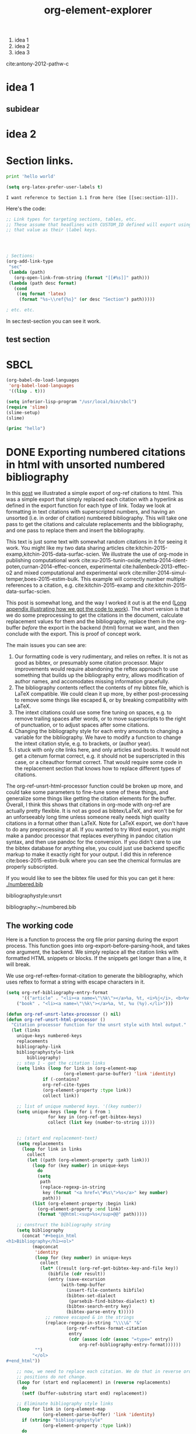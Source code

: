 1. idea 1
2. idea 2
3. idea 3

cite:antony-2012-pathw-c
* idea 1
** subidear
* idea 2


* Section links.

#+BEGIN_SRC python
print 'hello world'
#+END_SRC

#+RESULTS:
: hello world

#+BEGIN_SRC emacs-lisp
(setq org-latex-prefer-user-labels t)
#+END_SRC

#+RESULTS:
: t

#+BEGIN_EXAMPLE
I want reference to Section 1.1 from here (See [[sec:section-1]]).
#+END_EXAMPLE

Here's the code:
#+BEGIN_SRC emacs-lisp
;; Link types for targeting sections, tables, etc.
;; These assume that headlines with CUSTOM_ID defined will export using
;; that value as their \label keys.




; Sections:
(org-add-link-type
 "sec"
 (lambda (path)
   (org-open-link-from-string (format "[[#%s]]" path)))
 (lambda (path desc format)
   (cond
    ((eq format 'latex)
     (format "%s~\\ref{%s}" (or desc "Section") path)))))

; etc. etc.
#+END_SRC

In sec:test-section you can see it work.

** test section
   :PROPERTIES:
   :CUSTOM_ID: test-section
   :END:

* SBCL

#+BEGIN_SRC emacs-lisp
(org-babel-do-load-languages
 'org-babel-load-languages
 '((lisp . t)))

(setq inferior-lisp-program "/usr/local/bin/sbcl")
(require 'slime)
(slime-setup)
(slime)
#+END_SRC

#+RESULTS:
: #<buffer *inferior-lisp*>

#+BEGIN_SRC lisp
(princ "hello")
#+END_SRC

#+RESULTS:
: hello


* DONE Exporting numbered citations in html with unsorted numbered bibliography
  CLOSED: [2014-05-17 Sat 14:42]
  :PROPERTIES:
  :categories: org-mode
  :date:     2015/12/03 15:53:08
  :updated:  2015/12/03 16:49:31
  :END:

In this [[http://kitchingroup.cheme.cmu.edu/blog/2014/05/17/Exporting-citations-in-html/][post]] we illustrated a simple export of org-ref citations to html. This was a simple export that simply replaced each citation with a hyperlink as defined in the export function for each type of link. Today we look at formatting in text citations with superscripted numbers, and having an unsorted (i.e. in order of citation) numbered bibliography. This will take one pass to get the citations and calculate replacements and the bibliography, and one pass to replace them and insert the bibliography.

This text is just some text with somewhat random citations in it for seeing it work. You might like my two data sharing articles cite:kitchin-2015-examp,kitchin-2015-data-surfac-scien. We illustrate the use of org-mode in publishing computational work cite:xu-2015-tunin-oxide,mehta-2014-ident-poten,curnan-2014-effec-concen, experimental cite:hallenbeck-2013-effec-o2 and mixed computational and experimental work cite:miller-2014-simul-temper,boes-2015-estim-bulk. This example will correctly number multiple references to a citation, e.g.  cite:kitchin-2015-examp and cite:kitchin-2015-data-surfac-scien.

This post is somewhat long, and the way I worked it out is at the end ([[id:1D63E1FB-55CD-48B7-B5E1-D0AC5E4D989B][Long appendix illustrating how we got the code to work]]). The short version is that we do some preprocessing to get the citations in the document, calculate replacement values for them and the bibliography, replace them in the org-buffer /before/ the export in the backend (html) format we want, and then conclude with the export. This is proof of concept work.

The main issues you can see are:
1. Our formatting code is very rudimentary, and relies on reftex. It is not as good as bibtex, or presumably some citation processor. Major improvements would require abandoning the reftex approach to use something that builds up the bibliography entry, allows modification of author names, and accomodates missing information gracefully.
2. The bibliography contents reflect the contents of my bibtex file, which is LaTeX compatible. We could clean it up more, by either post-processing to remove some things like escaped &, or by breaking compatibility with LaTeX.
3. The intext citations could use some fine tuning on spaces, e.g. to remove trailing spaces after words, or to move superscripts to the right of punctuation, or to adjust spaces after some citations.
4. Changing the bibliography style for each entry amounts to changing a variable for the bibliography. We have to modify a function to change the intext citation style, e.g. to brackets, or (author year).
5. I stuck with only cite links here, and only articles and books. It would not get a citenum format correct, e.g. it should not be superscripted in this case, or a citeauthor format correct. That would require some code in the replacement section that knows how to replace different types of citations.

The  org-ref-unsrt-html-processor function could be broken up more, and could take some parameters to fine-tune some of these things, and generalize some things like getting the citation elements for the buffer. Overall, I think this shows that citations in org-mode with org-ref are actually pretty flexible. It is not as good as bibtex/LaTeX, and won't be for an unforseeably long time unless someone really needs high quality citations in a format other than LaTeX. Note for LaTeX export, we don't have to do any preprocessing at all. If you wanted to try Word export, you might make a pandoc processor that replaces everything in pandoc citation syntax, and then use pandoc for the conversion. If you didn't care to use the bibtex database for anything else, you could just use backend specific markup to make it exactly right for your output. I did this in reference cite:boes-2015-estim-bulk where you can see the chemical formulas are properly subscripted.

If you would like to see the bibtex file used for this you can get it here: [[./numbered.bib]]

bibliographystyle:unsrt

bibliography:~/numbered.bib

** The working code
Here is a function to process the org file prior parsing during the export process. This function goes into org-export-before-parsing-hook, and takes one argument, the backend. We simply replace all the citation links with formatted HTML snippets or blocks. If the snippets get longer than a line, it will break.

We use org-ref-reftex-format-citation to generate the bibliography, which uses reftex to format a string with escape characters in it.

#+BEGIN_SRC emacs-lisp
(setq org-ref-bibliography-entry-format
      '(("article" . "<li><a name=\"\%k\"></a>%a, %t, <i>%j</i>, <b>%v(%n)</b>, %p (%y). <a href=\"%U\">link</a>. <a href=\"http://dx.doi.org/%D\">doi</a>.</li>")
	("book" . "<li><a name=\"\%k\"></a>%a, %t, %u (%y).</li>")))

(defun org-ref-unsrt-latex-processor () nil)
(defun org-ref-unsrt-html-processor ()
  "Citation processor function for the unsrt style with html output."
  (let (links
	unique-keys numbered-keys
	replacements
	bibliography-link
	bibliographystyle-link
        bibliography)
    ;; step 1 - get the citation links
    (setq links (loop for link in (org-element-map
				      (org-element-parse-buffer) 'link 'identity)
		      if (-contains?
			  org-ref-cite-types
			  (org-element-property :type link))
		      collect link))

    ;; list of unique numbered keys. '((key number))
    (setq unique-keys (loop for i from 1
			    for key in (org-ref-get-bibtex-keys)
			    collect (list key (number-to-string i))))


    ;; (start end replacement-text)
    (setq replacements
	  (loop for link in links
		collect
		(let ((path (org-element-property :path link)))
		  (loop for (key number) in unique-keys
			do
			(setq
			 path
			 (replace-regexp-in-string
			  key (format "<a href=\"#%s\">%s</a>" key number)
			  path)))
		  (list (org-element-property :begin link)
			(org-element-property :end link)
			(format "@@html:<sup>%s</sup>@@" path)))))

    ;; construct the bibliography string
    (setq bibliography
	  (concat "#+begin_html
<h1>Bibliography</h1><ol>"
		  (mapconcat
		   'identity
		   (loop for (key number) in unique-keys
			 collect
			 (let* ((result (org-ref-get-bibtex-key-and-file key))
				(bibfile (cdr result))
				(entry (save-excursion
					 (with-temp-buffer
					   (insert-file-contents bibfile)
					   (bibtex-set-dialect
					    (parsebib-find-bibtex-dialect) t)
					   (bibtex-search-entry key)
					   (bibtex-parse-entry t)))))
			   ;; remove escaped & in the strings
			   (replace-regexp-in-string "\\\\&" "&"
					   (org-ref-reftex-format-citation
					    entry
					    (cdr (assoc (cdr (assoc "=type=" entry))
							org-ref-bibliography-entry-format))))))
		   "")
		  "</ol>
,#+end_html"))

    ;; now, we need to replace each citation. We do that in reverse order so the
    ;; positions do not change.
    (loop for (start end replacement) in (reverse replacements)
	  do
	  (setf (buffer-substring start end) replacement))

    ;; Eliminate bibliography style links
    (loop for link in (org-element-map
			  (org-element-parse-buffer) 'link 'identity)
	  if (string= "bibliographystyle"
		      (org-element-property :type link))
	  do
	  (setf (buffer-substring (org-element-property :begin link)
				  (org-element-property :end link))
		""))

    ;; replace the bibliography link with the bibliography text
    (setq bibliography-link (loop for link in (org-element-map
						  (org-element-parse-buffer) 'link 'identity)
				  if (string= "bibliography"
					      (org-element-property :type link))
				  collect link))
    (if (> (length bibliography-link) 1)
	(error "Only one bibliography link allowed"))

    (setq bibliography-link (car bibliography-link))
    (setf (buffer-substring (org-element-property :begin bibliography-link)
			    (org-element-property :end bibliography-link))
	  bibliography)))


(defun org-ref-citation-processor (backend)
  "Figure out what to call and call it"
  (let (bibliographystyle)
    (setq
     bibliographystyle
     (org-element-property
      :path (car
	     (loop for link in
		   (org-element-map
		       (org-element-parse-buffer) 'link 'identity)
		   if (string= "bibliographystyle"
			       (org-element-property :type link))
		   collect link))))
    (funcall (intern (format "org-ref-%s-%s-processor" bibliographystyle backend)))))

(add-hook 'org-export-before-parsing-hook 'org-ref-citation-processor)

(browse-url (org-html-export-to-html))
#+END_SRC

#+RESULTS:
: #<process open ./blog.html>


** Long appendix illustrating how we got the code to work
   :PROPERTIES:
   :ID:       1D63E1FB-55CD-48B7-B5E1-D0AC5E4D989B
   :END:
The first thing we need is a list of all the citation links, in the order cited. Here they are.

#+BEGIN_SRC emacs-lisp
(mapcar
 (lambda (link) (org-element-property :path link))
 (loop for link in (org-element-map (org-element-parse-buffer) 'link 'identity)
       if (-contains? org-ref-cite-types (org-element-property :type link))
       collect link))
#+END_SRC
#+RESULTS:
| kitchin-2015-examp,kitchin-2015-data-surfac-scien | xu-2015-tunin-oxide,mehta-2014-ident-poten,curnan-2014-effec-concen | hallenbeck-2013-effec-o2 | miller-2014-simul-temper,boes-2015-estim-bulk | kitchin-2015-examp | kitchin-2015-data-surfac-scien | boes-2015-estim-bulk |

Now, we need to compute replacements for each citation link, and construct the bibliography. We will make a numbered, unsorted bibliography, and we want to replace each citation with the corresponding numbers, hyperlinked to the entry.

We start with a list of the keys in the order cited, and a number we will use for each one.

#+BEGIN_SRC emacs-lisp
(loop for i from 1
      for key in (org-ref-get-bibtex-keys)
      collect (list key i))
#+END_SRC

#+RESULTS:
| kitchin-2015-examp             | 1 |
| kitchin-2015-data-surfac-scien | 2 |
| xu-2015-tunin-oxide            | 3 |
| mehta-2014-ident-poten         | 4 |
| curnan-2014-effec-concen       | 5 |
| hallenbeck-2013-effec-o2       | 6 |
| miller-2014-simul-temper       | 7 |
| boes-2015-estim-bulk           | 8 |

Now, we need to compute replacements for each cite link. This will be replacing each key with the number above. We will return a list of ((start end) . "replacement text") that we can use to replace each link. For fun, we make these superscripted html.

#+BEGIN_SRC emacs-lisp
(let ((links (loop for link in (org-element-map (org-element-parse-buffer) 'link 'identity)
		   if (-contains? org-ref-cite-types (org-element-property :type link))
		   collect link))
      (replacements (loop for i from 1
			  for key in (org-ref-get-bibtex-keys)
			  collect (list key (number-to-string i)))))
  (loop for link in links
	collect (let ((path (org-element-property :path link)))
		  (dolist (repl replacements)
		    (setq path (replace-regexp-in-string (car repl) (nth 1 repl) path)))
		  (list (org-element-property :begin link)
			(org-element-property :end link)
			(format "<sup>%s</sup>" path)))))
#+END_SRC

#+RESULTS:
|  950 | 1004 | <sup>1,2</sup>   |
| 1073 | 1145 | <sup>3,4,5</sup> |
| 1160 | 1190 | <sup>6</sup>     |
| 1236 | 1286 | <sup>7,8</sup>   |
| 1364 | 1388 | <sup>1</sup>     |
| 1392 | 1427 | <sup>2</sup>     |
| 4091 | 4117 | <sup>8</sup>     |

We also need to compute the bibliography for each key. We will use org-ref-reftex-format-citation to do this. For that we need the parsed bibtex entries, and a format string. org-ref provides most of this.

#+BEGIN_SRC emacs-lisp :results html
(setq org-ref-bibliography-entry-format
      '(("article" . "<li>%a, %t, <i>%j</i>, <b>%v(%n)</b>, %p (%y). <a href=\"%U\">link</a>. <a href=\"http://dx.doi.org/%D\">doi</a>.</li>")
	("book" . "<li>%a, %t, %u (%y).</li>")))

(concat "<h1>Bibliography</h1><br><ol>"
	(mapconcat
	 'identity
	 (loop for key in (org-ref-get-bibtex-keys)
	       collect
	       (let* ((result (org-ref-get-bibtex-key-and-file key))
		      (bibfile (cdr result))
		      (entry (save-excursion
			       (with-temp-buffer
				 (insert-file-contents bibfile)
				 (bibtex-set-dialect (parsebib-find-bibtex-dialect) t)
				 (bibtex-search-entry key)
				 (bibtex-parse-entry)))))
		 (org-ref-reftex-format-citation
		  entry
		  (cdr (assoc (cdr (assoc "=type=" entry))
			      org-ref-bibliography-entry-format)))))
	 "")
	"</ol>")
#+END_SRC

#+RESULTS:
#+BEGIN_HTML
<h1>Bibliography</h1><br><ol><li>Kitchin, Examples of Effective Data Sharing in Scientific Publishing, <i>{ACS Catalysis}</i>, <b>5(6)</b>, 3894-3899 (2015). <a href=" http://dx.doi.org/10.1021/acscatal.5b00538 ">link</a>. <a href="http://dx.doi.org/10.1021/acscatal.5b00538">doi</a>.</li><li>"John Kitchin", Data Sharing in Surface Science, <i>"Surface Science "</i>, <b>(0)</b>,  -  (2015). <a href="http://www.sciencedirect.com/science/article/pii/S0039602815001326">link</a>. <a href="http://dx.doi.org/10.1016/j.susc.2015.05.007">doi</a>.</li><li>Zhongnan Xu \& John R Kitchin, Tuning Oxide Activity Through Modification of the Crystal and  Electronic Structure: From Strain To Potential Polymorphs, <i>{Phys. Chem. Chem. Phys.}</i>, <b>17()</b>, 28943-28949 (2015). <a href="http://dx.doi.org/10.1039/C5CP04840K">link</a>. <a href="http://dx.doi.org/10.1039/c5cp04840k">doi</a>.</li><li>Prateek Mehta, Paul Salvador \& John Kitchin, Identifying Potential BO2 Oxide Polymorphs for Epitaxial  Growth Candidates, <i>{ACS Appl. Mater. Interfaces}</i>, <b>6(5)</b>, 3630-3639 (2014). <a href="http://dx.doi.org/10.1021/am4059149">link</a>. <a href="http://dx.doi.org/10.1021/am4059149">doi</a>.</li><li>Curnan \& Kitchin, Effects of Concentration, Crystal Structure, Magnetism, and  Electronic Structure Method on First-Principles Oxygen Vacancy  Formation Energy Trends in Perovskites, <i>{The Journal of Physical Chemistry C}</i>, <b>118(49)</b>, 28776-28790 (2014). <a href="http://dx.doi.org/10.1021/jp507957n">link</a>. <a href="http://dx.doi.org/10.1021/jp507957n">doi</a>.</li><li>"Hallenbeck \& Kitchin, Effects of O2 and SO2 on the Capture Capacity of a  Primary-Amine Based Polymeric CO2 Sorbent, <i>"Industrial \& Engineering Chemistry Research"</i>, <b>52(31)</b>, 10788-10794 (2013). <a href="http://pubs.acs.org/doi/abs/10.1021/ie400582a">link</a>. <a href="http://dx.doi.org/10.1021/ie400582a">doi</a>.</li><li>Spencer Miller, Vladimir Pushkarev, Andrew, Gellman \& John Kitchin, Simulating Temperature Programmed Desorption of Oxygen on  Pt(111) Using DFT Derived Coverage Dependent Desorption  Barriers, <i>{Topics in Catalysis}</i>, <b>57(1-4)</b>, 106-117 (2014). <a href="http://dx.doi.org/10.1007/s11244-013-0166-3">link</a>. <a href="http://dx.doi.org/10.1007/s11244-013-0166-3">doi</a>.</li><li>Jacob Boes, Gamze Gumuslu, James Miller, Andrew, Gellman \& John Kitchin, Estimating Bulk-Composition-Dependent H<sub>2</sub> Adsorption Energies  on Cu<sub>x</sub>Pd<sub>1-x</sub> Alloy (111) Surfaces, <i>{ACS Catalysis}</i>, <b>5()</b>, 1020-1026 (2015). <a href="http://dx.doi.org/10.1021/cs501585k">link</a>. <a href="http://dx.doi.org/10.1021/cs501585k">doi</a>.</li></ol>
#+END_HTML


* Move item list

#+BEGIN_SRC emacs-lisp
(defun move (i j lst)
  "Move Ith item to Jth position in LST."
  (let ((el (nth i lst))
	(tlist (-remove-at i lst)))
    (-insert-at j el tlist)))

(move 3 1 '(0 1 2 3))
#+END_SRC

#+RESULTS:
| 0 | 3 | 1 | 2 |

* Formatting bibtex entries

#+name: an-entry
#+BEGIN_EXAMPLE
@article{hallenbeck-2013-effec-o2,
  author =	 "Hallenbeck, Alexander P. and Kitchin, John R.",
  title =	 {Effects of O2 and SO2 on the capture capacity of a
                  primary-amine based polymeric CO2 sorbent},
  keywords =	 {RUA, orgmode},
  journal =	 "Industrial \& Engineering Chemistry Research",
  pages =	 "10788-10794",
  year =	 2013,
  volume =	 52,
  number =	 31,
  doi =		 "10.1021/ie400582a",
  url =		 "http://pubs.acs.org/doi/abs/10.1021/ie400582a",
  eprint =	 "http://pubs.acs.org/doi/pdf/10.1021/ie400582a",
}
#+END_EXAMPLE

#+BEGIN_SRC emacs-lisp :var bentry=an-entry :results code
(with-temp-buffer
  (insert bentry)
  (bibtex-beginning-of-entry)
  (bibtex-parse-entry))
#+END_SRC

#+RESULTS:
#+BEGIN_SRC emacs-lisp
(("=type=" . "article")
 ("=key=" . "hallenbeck-2013-effec-o2")
 ("author" . "\"Hallenbeck, Alexander P. and Kitchin, John R.\"")
 ("title" . "{Effects of O2 and SO2 on the capture capacity of a\n                  primary-amine based polymeric CO2 sorbent}")
 ("keywords" . "{RUA, orgmode}")
 ("journal" . "\"Industrial \\& Engineering Chemistry Research\"")
 ("pages" . "\"10788-10794\"")
 ("year" . "2013")
 ("volume" . "52")
 ("number" . "31")
 ("doi" . "\"10.1021/ie400582a\"")
 ("url" . "\"http://pubs.acs.org/doi/abs/10.1021/ie400582a\"")
 ("eprint" . "\"http://pubs.acs.org/doi/pdf/10.1021/ie400582a\""))
#+END_SRC

First, we need to take an author string, and parse it into a list of cons cells containing first and last names. Authors are separated by "and" in bibtex. The names are either "Lastname, Firstname" or "First Name LastName". For now, we do not handle von names.

#+BEGIN_SRC emacs-lisp
(defun parse-authors (author-string)
  "Return cons list of (firstname . lastname)
Does not handle von names."
  (mapcar
   (lambda (author)
     (cond
      ;; Lastname, Firstname
      ((string-match "," author)
       (let ((fields (split-string author "," t " ")))
	 (cons (car (last fields)) (mapconcat 'identity (butlast fields) " "))))
      ;; Firstname Initial Lastname
      (t
       (let ((fields (split-string author " " t " ")))
	 (cons (mapconcat 'identity (butlast fields) " ")
	       (car (last fields)))))))
   (split-string author-string " and ")))

(loop for au in '("Kitchin, J. R."
		  "Hallenbeck, Alexander and Kitchin, J. R."
		  "Alexander Hallenbeck and John R. Kitchin")
      collect (list au (parse-authors au)))
#+END_SRC

#+RESULTS:
| Kitchin, J. R.                           | ((J. R. . Kitchin))                            |
| Hallenbeck, Alexander and Kitchin, J. R. | ((Alexander . Hallenbeck) (J. R. . Kitchin))   |
| Alexander Hallenbeck and John R. Kitchin | ((Alexander . Hallenbeck) (John R. . Kitchin)) |

Now, we want a function that will take an author string, and
#+BEGIN_SRC emacs-lisp
(defvar last-author-joiner " and "
  "How to join the last author to other others.
Some values that make sense are
\" and \" \", \" \" & \"")

(defun format-author-initials (author-string)
  "Kitchin, John R. -> J. R. Kitchin"
  (let ((authors (mapcar
		  (lambda (author)
		    (concat
		     (let ((fname (car author)))
		       (mapconcat
			(lambda (initial)
			  (format "%s." initial))
			(mapcar
			 (lambda (x)
			   (substring x 0 1))
			 (split-string fname " "))
			" "))
		     " "
		     (cdr author)))
		  (parse-authors author-string))))
    (concat
     (mapconcat
      'identity
      (butlast authors)
      ", ")
     (when (> (length authors) 1)
       last-author-joiner)
     (car (last authors)))))


(loop for au in '("John Robert Kitchin"
		  "Kitchin, John Robert"
		  "Alexander Hallenbeck and Jake Boes and John R. Kitchin"
		  "Hallenbeck, Alexander P. and Kitchin, John R.")
      collect (list au (format-author-initials au)))
#+END_SRC

#+RESULTS:
| John Robert Kitchin                                    | J. R. Kitchin                            |
| Kitchin, John Robert                                   | J. R. Kitchin                            |
| Alexander Hallenbeck and Jake Boes and John R. Kitchin | A. Hallenbeck, J. Boes and J. R. Kitchin |
| Hallenbeck, Alexander P. and Kitchin, John R.          | A. P. Hallenbeck and J. R. Kitchin       |

For really long author lists, you might want to truncate them. We do not handle that here.

Now, a function to take an entry, and format it for a specific backend.

#+BEGIN_SRC emacs-lisp
(defun harvard-article (entry backend)
  (cond
   ((eq backend 'ascii)
    (list
     ;; in-text citation
     (format
      "(%s %s)"
      (let ((lnames (mapcar
		     'cdr
		     (parse-authors (cdr (assoc "author" entry))))))
	(concat
	 (mapconcat
	  'identity
	  lnames
	  ", ")))
      (cdr (assoc "year" entry)))
     ;; bibliography citation
     (s-format
      "${author}, '${title}', ${journal}, ${volume}${number} pp. ${pages}."
      'aget
      `(("author" . ,(format-author-initials
		      (cdr (assoc "author" entry))))
	("journal" . ,(cdr (assoc "journal" entry)))
	("title" . ,(replace-regexp-in-string
		     "[[:space:]]+" " "
		     (replace-regexp-in-string
		      "\n+" ""
		      (cdr (assoc "title" entry)))))
	("volume" . ,(format
		      "vol. %s,"
		      (cdr (assoc "volume" entry))))
	("number" . ,(if (cdr (assoc "number" entry))
			 (format " no. %s," (cdr (assoc "number" entry)))
		       ", "))
	("pages" . ,(cdr (assoc "pages" entry)))))))))
#+END_SRC

#+RESULTS:
: harvard-article


#+BEGIN_SRC emacs-lisp  :var bentry=an-entry
(let ((entry (with-temp-buffer
	       (insert bentry)
	       (bibtex-beginning-of-entry)
	       (bibtex-parse-entry t))))
  (harvard-article entry 'ascii))
#+END_SRC

#+RESULTS:
| (Hallenbeck, Kitchin 2013) | A. P. Hallenbeck and J. R. Kitchin, 'Effects of O2 and SO2 on the capture capacity of a primary-amine based polymeric CO2 sorbent', Industrial \& Engineering Chemistry Research, vol. 52, no. 31, pp. 10788-10794. |

Clearly this cannot work in isolation, as we need the citation-number for in-text, and the bibliography.
#+BEGIN_SRC emacs-lisp
(defun unsrt-article (entry backend)
  (cond
   ((eq backend 'html)
    (list
     ;; in-text citation
     (format
      "<sup>%s</sup>" "number")
     ;; bibliography citation
     (s-format
      "${author}, <i>${title}</i>, ${journal}, <b>${volume}</b>${number}, ${pages} ${year}."
      'aget
      `(("author" . ,(format-author-initials
		      (cdr (assoc "author" entry))))
	("journal" . ,(cdr (assoc "journal" entry)))
	("title" . ,(replace-regexp-in-string
		     "[[:space:]]+" " "
		     (replace-regexp-in-string
		      "\n+" ""
		      (cdr (assoc "title" entry)))))
	("volume" . ,(cdr (assoc "volume" entry)))
	("number" . ,(if (cdr (assoc "number" entry))
			 (format "(%s)" (cdr (assoc "number" entry)))
		       " "))
	("pages" . ,(cdr (assoc "pages" entry)))
	("year" . ,(format "(%s)" (cdr (assoc "year" entry))))))))))
#+END_SRC

#+RESULTS:
: unsrt-article

#+BEGIN_SRC emacs-lisp  :var bentry=an-entry :results html
(let ((entry (with-temp-buffer
	       (insert bentry)
	       (bibtex-beginning-of-entry)
	       (bibtex-parse-entry t))))
  (unsrt-article entry 'html))
#+END_SRC

#+RESULTS:
#+BEGIN_HTML
(<sup>number</sup> A. P. Hallenbeck and J. R. Kitchin, <i>Effects of O2 and SO2 on the capture capacity of a primary-amine based polymeric CO2 sorbent</i>, Industrial \& Engineering Chemistry Research, <b>52</b>(31), 10788-10794 (2013).)
#+END_HTML

** A function based approach

The gist here is we have a function for each field in an entry that returns a formatted string for a particular backend.

#+BEGIN_SRC emacs-lisp
(defvar last-author-joiner " and "
  "How to join the last author to other others.
Some values that make sense are
\" and \" \", \" \" & \"")

(defun format-author-initials (author-string)
  "Kitchin, John R. -> J. R. Kitchin"
  (let ((authors (mapcar
		  (lambda (author)
		    (concat
		     (let ((fname (car author)))
		       (mapconcat
			(lambda (initial)
			  (format "%s." initial))
			(mapcar
			 (lambda (x)
			   (substring x 0 1))
			 (split-string fname " "))
			" "))
		     " "
		     (cdr author)))
		  (parse-authors author-string))))
    (concat
     (mapconcat
      'identity
      (butlast authors)
      ", ")
     (when (> (length authors) 1)
       last-author-joiner)
     (car (last authors)))))

(defun author (entry backend)
  "This function would handle initials, et al, etc..."
  (concat
   (format-author-initials
    (cdr (assoc "author" entry)))
   ", "))

(defun journal (entry backend)
  (concat
   (cdr (assoc "journal" entry))
   ", "))

(defun title (entry backend)
  (concat
   (replace-regexp-in-string
    "[[:space:]]+" " "
    (replace-regexp-in-string
     "\n+" ""
     (cdr (assoc "title" entry))))
   ", "))

(defun volume (entry backend)
  (cdr (assoc "volume" entry)))

(defun number (entry backend)
  (if (cdr (assoc "number" entry))
      (format "(%s), " (cdr (assoc "number" entry)))
    ", "))

(defun pages (entry backend)
  "This function would have to consider page ranges, and use an EID if pages are missing."
  (concat
   (cdr (assoc "pages" entry))
   " "))

(defun year (entry backend)
  (format "(%s)." (cdr (assoc "year" entry))))
#+END_SRC
#+RESULTS:
: year

Now, we just concatenate them together.
#+BEGIN_SRC emacs-lisp
(defun unsrt-article-entry (entry &optional backend)
  (mapconcat
   (lambda (element)
     (funcall element entry backend))
   '(author journal volume number pages year)
   ""))
#+END_SRC

#+RESULTS:
: unsrt-article-entry

#+BEGIN_SRC emacs-lisp  :var bentry=an-entry
(let ((entry (with-temp-buffer
	       (insert bentry)
	       (bibtex-beginning-of-entry)
	       (bibtex-parse-entry t))))
  (unsrt-article-entry entry))
#+END_SRC
#+RESULTS:
: A. P. Hallenbeck and J. R. Kitchin, Industrial \& Engineering Chemistry Research, 52(31), 10788-10794 (2013).

We still need:
1. List of cites

for each cite, calculate replacement texts and entries, sorted appropriately.


* DONE Post-processing an org-buffer on export
  CLOSED: [2015-12-01 Tue 13:58]
  :PROPERTIES:
  :categories: emacs,orgmode
  :date:     2015/12/01 13:58:46
  :updated:  2015/12/01 21:01:27
  :END:

In a previous [[http://kitchingroup.cheme.cmu.edu/blog/2015/11/22/Adding-emacs-command-key-bindings-and-help-functionality-to-org-mode/][post]] we examined getting tooltips on emacs keybindings and command syntax in an org-buffer. Someone asked in a comment if we could get that to export to html, or LaTeX. The short answer is not directly, org-mode doesn't recognize our functionalized syntax as an element, and there is no direct way to modify their appearance on export.

There is, however, a hook function that runs before parsing, and we can use that to transform these patterns to what we want. Here, I illustrate how to make the key-bindings and commands bold with a tooltip on them for an html export. Basically, we do an export, and then post-process the html output to put what we want in. I found this easier than pre-processing because the documentation for the command tooltip was too big to fit into an html snippet, and an html block causes carriage returns in the html. I didn't find a more elegant solution to that problem.

Here we replace the key-binding syntax with the actual keybinding in bold, and a tooltip of the command, and the command syntax we replace with bold command and a tooltip for the documentation. It works pretty well. The documentation for helm is pretty extensive, and gets cutoff in the tooltip. Otherwise, this seems pretty satisfactory.

This won't show in the blog post, so you will have to checkout the exported html here: [[./blog.html]].

Try \\[helm-find-files] to open a file. You might enjoy using `helm' too. Or this variable `org-agenda-files'.


#+BEGIN_SRC emacs-lisp
(require 'rx)

(defvar elisp-symbol-keybinding-re
  (rx
   ;; opening \\[
   (eval "\\[")
   ;; one or more characters that are not ]
   (group (one-or-more (not (any "]"))))
   ;; The closing ]
   "]")
"Regexp for an elisp command keybinding syntax. \\[some-command]
Regexp group 1 matches src_emacs-lisp[:results html]{(command-html "some-command")}.")

(defun org-process-key-bindings (backend)
  (goto-char (point-min))
  (while (re-search-forward elisp-symbol-keybinding-re nil t)
    (replace-match
     (cond
      ((eq backend 'html)
       (format "<b title=\"The command is %s.\">%s</b>"
	       (match-string 1)
	       (substitute-command-keys (match-string 0))))))))


(defun org-process-emacs-commands (backend)
  (goto-char (point-min))
  (while (re-search-forward "`\\([^']+\\)'" nil t)
    (replace-match
     (cond
      ((eq backend 'html)
       (format "<b title=\"%s\">%s</b>"
	  (if (or (fboundp (intern (match-string 1)))
		  (boundp (intern (match-string 1))))
	      (documentation (intern (match-string 1)))
	    "No command found.")
	  (match-string 1)))))))

(with-current-buffer (org-html-export-as-html)
  (org-process-key-bindings 'html)
  (org-process-emacs-commands 'html)
  (write-file "blog.html")
  (browse-url "blog.html"))
#+END_SRC
#+RESULTS:


** Update: A filter approach to exporting
Our patterns are all in org-paragraphs. We can use a filter to modify the paragraph after it is "transcoded". Here is the filter function. It basically does the same thing, through another mechanism.

#+BEGIN_SRC emacs-lisp
(defun my-paragraph-filter (data backend info)
  (cond
   ((eq 'html backend)
    ;; emacs commands
    (setq data (replace-regexp-in-string
		"`\\([^']+\\)'"
		(lambda (x)
		  (string-match "`\\([^']+\\)'" x)
		  (when (match-string 1 x)
		    (format "<b title=\"%s\">%s</b>"
			    (if (or (fboundp (intern (match-string 1 x)))
				    (boundp (intern (match-string 1 x))))
				(documentation (intern (match-string 1 x)))
			      "No command found.")
			    (match-string 1 x))))
		data))
    ;; keybindings
    (setq data (replace-regexp-in-string
		"\\\\\\[\\([^]]+\\)]"
		(lambda (x)
		  (string-match "\\\\\\[\\([^]]+\\)]" x)
		  (when (fboundp  (intern (match-string-no-properties 1 x)))
		    (format "<b title=\"The command is %s.\">%s</b>"
			    (match-string 1 x)
			    (substitute-command-keys (match-string 0 x)))))
		data)))))

(add-to-list 'org-export-filter-paragraph-functions 'my-paragraph-filter)
(browse-url (org-html-export-to-html))
#+END_SRC

#+RESULTS:
: #<process open ./blog.html>

Try the command `org-ref' to check your document for issues.  Insert a citation with org-ref using \\[org-ref-insert-cite-link].

Now, this should show up in the blog!

#+BEGIN_SRC emacs-lisp
(defun my-paragraph-filter (data backend info)
  (cond
   ((eq 'html backend)
    ;; emacs commands
    (setq data (replace-regexp-in-string
		"`\\([^']+\\)'"
		(lambda (x)
		  (string-match "`\\([^']+\\)'" x)
		  (when (match-string 1 x)
		    (format "<b title=\"%s\">%s</b>"
			    (if (or (fboundp (intern (match-string 1 x)))
				    (boundp (intern (match-string 1 x))))
				(documentation (intern (match-string 1 x)))
			      "No command found.")
			    (match-string 1 x))))
		data))
    ;; keybindings
    (setq data (replace-regexp-in-string
		"\\\\\\[\\([^]]+\\)]"
		(lambda (x)
		  (string-match "\\\\\\[\\([^]]+\\)]" x)
		  (when (fboundp  (intern (match-string-no-properties 1 x)))
		    (format "<b title=\"The command is %s.\">%s</b>"
			    (match-string 1 x)
			    (substitute-command-keys (match-string 0 x)))))
		data)))))

(let ((org-export-filter-final-output-functions '(my-paragraph-filter)))
 (browse-url (org-html-export-to-html)))
#+END_SRC


* insert timestamp based on past stamp
[2015-11-30 Mon]


#+BEGIN_SRC emacs-lisp
(defun insert-ts+7 ()
  (interactive)
  (insert
   (concat "["
	   (save-excursion
	     (re-search-backward
	      (org-re-timestamp 'all))
	     (match-string 0)))
   "]")
  (org-timestamp-change 7 'day))

#+END_SRC

#+RESULTS:

[2015-12-07 Mon]   [2015-12-14 Mon]

* rerun all blocks

** Greeting

#+BEGIN_SRC sh
  echo "Hello $USER! Today is `date`"
#+END_SRC

#+RESULTS:
: Hello jkitchin! Today is Mon Nov 30 14:15:08 EST 2015

** Current directory

#+BEGIN_SRC sh
  pwd
#+END_SRC

#+RESULTS:
: /Users/jkitchin/blogofile-jkitchin.github.com/_blog


** Rerun all src blocks

#+BEGIN_SRC emacs-lisp
(defun run-blocks ()
  (interactive)
  (save-excursion
    (org-element-map (org-element-parse-buffer) 'src-block
      (lambda (src-block)
	(goto-char (org-element-property :begin src-block))
	(org-babel-execute-src-block)))))


#+END_SRC

#+RESULTS:
: run-blocks


#+BEGIN_SRC emacs-lisp
(defun run-blocks-2 ()
  (interactive)
  (save-excursion
    (goto-char (point-min))
    (while (re-search-forward "^#\\+BEGIN_SRC" nil t)
      (org-babel-execute-src-block))))

(current-time-string)
#+END_SRC
#+RESULTS:
: Mon Nov 30 14:15:08 2015


* gist of org-ref

1. A way to search a database of references and insert a formatted citation (helm-bibtex)
2. Clickable citations that give a menu of "actions"
3. Export of citations to formats
4. Utility functions

* TODO [#B] indexing headlines	       :tag1:tag2:
  :PROPERTIES:
  :ID:       9D16D2DE-81D8-4F15-A41E-210180D61E23
  :special-property: 6
  :END:

We need to design a database scheme. Each headline will have an ID. On saving an org-file, we need to do the following:

1. delete entries from the database that no longer exist.
2. update entries that do exist
3. add new entries that don't exist

Might nees some escaping mechanism for some text.

[[id:728B810C-257E-4722-8AF0-5E03A9116288][A full database of org files with search]]
** an outline of how to do this
   :PROPERTIES:
   :ID:       CAD945E0-3DD3-4A8C-86CC-3BEFF203E2FD
   :END:
#+BEGIN_SRC sh
rm -f org.sqlite
#+END_SRC

#+RESULTS:

#+BEGIN_SRC sqlite
CREATE VIRTUAL TABLE headlines USING fts4 (
  id INTEGER PRIMARY KEY,
  fname TEXT,
  orgid TEXT UNIQUE,
  position INTEGER,
  content TEXT);
#+END_SRC

#+RESULTS:

#+BEGIN_SRC sh
rm -fr org.sqlite
#+END_SRC

#+RESULTS:


#+BEGIN_SRC emacs-lisp
(require 'emacsql)

(setq db (emacsql-sqlite "org.sqlite"))

(emacsql db [:create-table headlines
			   ([(id integer :primary-key)
			     (orgid :unique)
			     fname
			     (position integer)
			     level
			     reduced-level
			     TODO
			     priority
			     title
			     tags
			     content])])
#+END_SRC

#+BEGIN_SRC emacs-lisp
(emacsql db [:insert :into headlines
		     :values $v1]
	 (org-map-entries
	  (lambda ()
	    (eval `(vector
		    nil			; auto-insert id
		    (org-id-get-create)
		    (buffer-file-name)
		    (point)
		    ,@(org-heading-components)
		    (buffer-substring
		     (org-entry-beginning-position)
		     (org-entry-end-position)))))))
#+END_SRC

#+RESULTS:

#+BEGIN_SRC emacs-lisp
(emacsql db [:select [position] :from headlines :where (= orgid "001717E6-7B28-4FA8-BC30-DDAE8CB6AC37")])
#+END_SRC

#+RESULTS:
| 5365 |

** Deleting headlines not in the database
   :PROPERTIES:
   :ID:       09C5EB9B-121A-45E9-B05F-24A8AA9B5585
   :END:

First, get a list of orgids in our database for this file:
#+BEGIN_SRC emacs-lisp
(emacsql db [:select [orgid] :from headlines :where (= fname $s1)] (buffer-file-name))
#+END_SRC

#+RESULTS:
#+BEGIN_SRC emacs-lisp
(("9D16D2DE-81D8-4F15-A41E-210180D61E23")
 ("001717E6-7B28-4FA8-BC30-DDAE8CB6AC37"))
#+END_SRC

Here are the headlines in the current buffer
#+BEGIN_SRC emacs-lisp
(org-map-entries (lambda () (org-id-get-create)))
#+END_SRC

#+RESULTS:
| 9D16D2DE-81D8-4F15-A41E-210180D61E23 | 09C5EB9B-121A-45E9-B05F-24A8AA9B5585 | F390E6CD-57DD-43A6-ADBD-AB917E243A90 | 001717E6-7B28-4FA8-BC30-DDAE8CB6AC38 |

The ones in the database that do not exist in the buffer are:

#+BEGIN_SRC emacs-lisp
(let ((-compare-fn (lambda (a b) (string= (car a) b))))
  (-difference
   (emacsql db [:select [orgid] :from headlines :where (= fname $s1)]
	    (buffer-file-name))
   (org-map-entries (lambda () (org-id-get-create)))))
#+END_SRC

#+RESULTS:
| 001717E6-7B28-4FA8-BC30-DDAE8CB6AC37 |

Now, we delete entries that do not exist
#+BEGIN_SRC emacs-lisp
(defun db-prune-headlines ()
  "Removes headlines in the database that are not in the current buffer."
  (mapc
   (lambda (x)
     (emacsql db
	      [:delete :from headlines
		       :where (= orgid $s1)]
	      (car x)))

   (let ((-compare-fn (lambda (a b) (string= (car a) b))))
     (-difference
      (emacsql db [:select [orgid] :from headlines :where (= fname $s1)]
	       (buffer-file-name))
      (org-map-entries (lambda () (org-id-get-create)))))))
#+END_SRC

#+RESULTS:
: prune-db-headlines

Next, we update existing headlines.

#+BEGIN_SRC emacs-lisp
(emacsql db [:update headlines :set [(= position 10) (= fname "tree")]  :where (= orgid "9D16D2DE-81D8-4F15-A41E-210180D61E23")])
#+END_SRC

#+RESULTS:
** Update entries in the database
   :PROPERTIES:
   :ID:       3CD1DB93-2DE2-4850-A7A1-CBE864E8422C
   :END:

#+BEGIN_SRC emacs-lisp
(defun update-db (orgid)
  (save-excursion
    (org-id-goto orgid)
    (eval  `(emacsql db [:update headlines
				 :set [(= position $s1)
				       (= level $s2)
				       (= reduced-level $s3)
				       (= TODO $s4)
				       (= priority $s5)
				       (= title $s6)
				       (= tags $s7)
				       (= content $s8)
				       (= fname $s9)]
				 :where (= orgid ,orgid)]
		     (point)
		     ,@(org-heading-components)
		     (buffer-substring
		      (org-entry-beginning-position)
		      (org-entry-end-position))
		     (buffer-file-name)))))

(mapc
 (lambda (x) (update-db (car x)))
 (emacsql db [:select [orgid] :from headlines :where (= fname $s1)] (buffer-file-name)))
#+END_SRC

#+RESULTS:
#+BEGIN_SRC emacs-lisp
update-db
#+END_SRC

#+BEGIN_SRC emacs-lisp
(emacsql db [:select [orgid, fname] :from headlines])
#+END_SRC

#+RESULTS:
#+BEGIN_SRC emacs-lisp
(("9D16D2DE-81D8-4F15-A41E-210180D61E23" "/Users/jkitchin/blogofile-jkitchin.github.com/_blog/blog.org"))
#+END_SRC

** Add the new headlines
   :PROPERTIES:
   :ID:       4D59ACCC-4DCD-4643-ABDF-6E548E54005F
   :END:
Finally, let's add new headlines.

Here are the ones in the buffer that aren't in the database.

#+BEGIN_SRC emacs-lisp
(defun db-insert-headline (orgid)
  (emacsql db [:insert :into headlines
		       :values $v1]
	   (db-headline orgid)))


(mapc
 'db-insert-headline
 (let ((-compare-fn (lambda (b a) (string= (car a) b))))
   (-difference
    (org-map-entries (lambda () (org-id-get-create)))
    (emacsql db [:select [orgid] :from headlines :where (= fname $s1)]
	     (buffer-file-name))
    )))
#+END_SRC

#+BEGIN_SRC emacs-lisp
(emacsql db [:select [orgid] :from headlines :where (= fname $s1)] (buffer-file-name))
#+END_SRC

#+RESULTS:
| 9D16D2DE-81D8-4F15-A41E-210180D61E23 |
| 09C5EB9B-121A-45E9-B05F-24A8AA9B5585 |
| 3CD1DB93-2DE2-4850-A7A1-CBE864E8422C |
| 4D59ACCC-4DCD-4643-ABDF-6E548E54005F |
| F390E6CD-57DD-43A6-ADBD-AB917E243A90 |
| 001717E6-7B28-4FA8-BC30-DDAE8CB6AC38 |

** Putting it all together
   :PROPERTIES:
   :ID:       D5B6F281-6CCE-49BA-BBDA-EB6D1B45633B
   :END:

#+BEGIN_SRC emacs-lisp
(require 'emacsql)

(when (file-exists-p "org.sqlite") (delete-file "org.sqlite"))
(setq db (emacsql-sqlite "org.sqlite"))

(emacsql db [:create :virtual :table headlines :using fts4
			   ([(id integer :primary-key)
			     (orgid :unique)
			     fname
			     (position integer)
			     level
			     reduced-level
			     TODO
			     priority
			     title
			     tags
			     content])])
#+END_SRC

#+RESULTS:

#+BEGIN_SRC emacs-lisp
db
#+END_SRC

#+BEGIN_SRC emacs-lisp
(require 'org-db)
(db-reset)
(db-async-update-file)
(db-update-file)

;(remove-hook 'after-save-hook 'db-update-file)
#+END_SRC

#+RESULTS:
: #<process emacs>

pine

** DONE Content hl
   CLOSED: [2015-11-27 Fri 18:18]
   :PROPERTIES:
   :ID:       6593D170-4714-444C-8C33-D30A0CBEC137
   :END:

what? Funny
 pine tree

** TODO query the db
   :PROPERTIES:
   :ID:       8D6DCD04-7952-425C-AE20-D17DA2ED8E70
   :END:

#+BEGIN_SRC sqlite
select title,position from headlines where headlines match '"Funny"';
#+END_SRC

#+RESULTS:
: """Content hl""",9109
: """query the db""",9263
: """Pyparsing meets Emacs to find chemical formulas""",503763


This matches almost anything in the headlines table containing alloy, in a tag, headline or content.
#+BEGIN_SRC emacs-lisp
(emacsql db [:select [title position-link] :from headlines :where (match headlines "alloy")])
#+END_SRC

#+RESULTS:
| query the db                                             | (org-open-link-from-string "[[id:8D6DCD04-7952-425C-AE20-D17DA2ED8E70]]") |
| Priority                                                 | (org-open-link-from-string "[[id:B0436A91-6B4F-4B0A-A9C1-E770C7C1337F]]") |
| Altmetrics meet my publications                          | (org-open-link-from-string "[[id:36E056EB-05EE-4382-9646-B3D5B110EA69]]") |
| Getting VASP output from vasprun.xml in Python and Emacs | (org-open-link-from-string "[[id:911077BA-93C7-42ED-A5F9-30049C4EB194]]") |
| Getting a Scopus EID from a DOI                          | (org-open-link-from-string "[[id:5E2032BB-1E74-4427-AFBA-59790A848789]]") |
| Get information for all documents                        | (org-open-link-from-string "[[id:0B4E5C59-5A5E-4851-94D2-3DC2614E2131]]") |
| The orcid api and generating a bibtex file from it       | (org-open-link-from-string "[[id:7E82C2D9-A5D1-49B8-86F7-8A54753368B7]]") |
| A new approach to extracting bibtex file from org        | (org-open-link-from-string "[[id:D36B82BB-75E8-47DA-A4DE-A13C47427B3A]]") |


To be specific to tags, we can do this:
#+BEGIN_SRC emacs-lisp
(emacsql db [:select [title position-link] :from headlines :where (match tags "alloy")])
#+END_SRC

#+RESULTS:
| Priority | (org-open-link-from-string "[[id:B0436A91-6B4F-4B0A-A9C1-E770C7C1337F]]") |

Funny

Or, on TODO state:
#+BEGIN_SRC emacs-lisp
(emacsql db [:select [title position-link] :from headlines :where (= TODO "TODO")])
#+END_SRC

*** [#A] Priority			   :alloy:
    :PROPERTIES:
    :ID:       B0436A91-6B4F-4B0A-A9C1-E770C7C1337F
    :END:
Priorities are stored as characters.
#+BEGIN_SRC emacs-lisp
?B
#+END_SRC

#+RESULTS:
: 66

We use the character syntax to search on priority.
#+BEGIN_SRC emacs-lisp
(emacsql db [:select [title position-link] :from headlines :where (= priority ?B)])
#+END_SRC

#+RESULTS:
| indexing headlines | (org-open-link-from-string "[[id:9D16D2DE-81D8-4F15-A41E-210180D61E23]]") |

#+BEGIN_SRC emacs-lisp
(emacsql db [:select [title position-link] :from headlines :where (= priority ?A)])
#+END_SRC

#+RESULTS:
| Priority | [[elisp:(progn (find-file "/Users/jkitchin/blogofile-jkitchin.github.com/_blog/blog.org")(goto-char 9673))][link]] |


#+BEGIN_SRC sqlite
SELECT title, '"[[elisp:(goto-char "' || position || '")]]"' FROM headlines WHERE priority = 67;
#+END_SRC

#+RESULTS:
: """table""","""[[elisp:(goto-char ""10583"")]]"""
: """tags""","""[[elisp:(goto-char ""8514"")]]"""

*** [#C] tags
    :PROPERTIES:
    :ID:       037A7785-F5C7-4AD6-9C56-35A5CD38B886
    :END:
#+BEGIN_SRC emacs-lisp
(emacsql db [:select :distinct [tags] :from headlines])
#+END_SRC

#+RESULTS:
| :tag1:tag2:   |
| nil           |
| :alloy:       |
| :schema:tag1: |
| :test:        |
| :ARCHIVE:     |
| :noexport:    |
| :slide:       |
| :chemistry:   |
| :physics:     |
| :math:        |
| :biology:     |
| :engineering: |

#+BEGIN_SRC emacs-lisp
(emacsql db [:select [fname position-link tags] :from headlines :where (match tags "tag1 tag2")])
#+END_SRC

#+RESULTS:
| /Users/jkitchin/blogofile-jkitchin.github.com/_blog/blog.org | [[elisp:(progn (find-file "/Users/jkitchin/blogofile-jkitchin.github.com/_blog/blog.org")(goto-char 1))]] | :tag1:tag2: |

*** Distinct filenames
    :PROPERTIES:
    :ID:       90FDC418-5B11-4435-8FD9-6C01FEB64160
    :END:
(db-update-file)
#+BEGIN_SRC emacs-lisp
(emacsql db [:select :distinct [fname] :from headlines])
#+END_SRC

#+RESULTS:
| /Users/jkitchin/blogofile-jkitchin.github.com/_blog/blog.org |


** new headline
   :PROPERTIES:
   :ID:       C8CB3819-251F-4FF1-826F-1DDC790FC269
   :END:
* Numbering lines in a a table
  :PROPERTIES:
  :ID:       3C1EC95A-079C-46DC-9699-F190648DE4AF
  :END:


#+BEGIN_SRC emacs-lisp
(defvar number-line-overlays '()
  "List of overlays for line numbers.")

(make-variable-buffer-local 'number-line-overlays)

(defun number-line-table ()
  (interactive)
  (save-excursion
    (let* ((table (org-element-context))
	   (i 1))
      (while (s-starts-with? "|" (org-current-line-string))
	(beginning-of-line)
	(let (ov)
	  (setq ov (make-overlay (point) (point)))
	  (overlay-put ov 'before-string (format "%3s. " (number-to-string i)))
	  (add-to-list 'number-line-overlays ov))
        (setq i (1+ i))
	(next-line))))

  ;; now read a char to clear them
  (read-key "Press a key to clear numbers.")
  (mapc 'delete-overlay number-line-overlays)
  (setq number-line-overlays '()))
#+END_SRC

#+RESULTS:
: number-line-table

| 3 |
| 8 |
| 9 |
| 0 |
| 0 |
* Search sentence at point
  :PROPERTIES:
  :ID:       586FD7C7-09F0-4E9F-8852-7C3E901FB273
  :END:

We take the sentence at point, maybe do some analysis on it.

What about data mining and artifical intelligence?

#+BEGIN_SRC emacs-lisp
(defun sentence-at-point ()
  (interactive)
  (save-window-excursion
    (let ((sentence (thing-at-point 'sentence)))
      (when sentence
	(switch-to-buffer-other-window "*agent*")
	(erase-buffer)
	(insert sentence)))))

(defun sentence-google-suggest ()
  (interactive)
  (helm '(helm-source-google-suggest)
	(thing-at-point 'sentence)
	nil nil nil
	"*helm google*"))
#+END_SRC

#+RESULTS:
: sentence-google-suggest

#+BEGIN_SRC emacs-lisp
(helm-google-suggest-emacs-lisp)
#+END_SRC

#+RESULTS:
| emacs lisp if | emacs lisp tutorial | emacs lisp let | emacs lisp mode | emacs lisp print | emacs lisp reference | emacs lisp regex | emacs lisp if else | emacs lisp interactive | emacs lisp interpreter | (Search for 'helm googl' on Google . helm googl) |

* emacs ldap
  :PROPERTIES:
  :ID:       E3B31B33-A726-4DE3-8396-91FC81BCE6F9
  :END:
#+BEGIN_SRC emacs-lisp
(require 'ldap)
(let ((ldap-ldapsearch-args '("-LLL" "-x"))
      (ldap-host-parameters-alist
       '(("ldap.andrew.cmu.edu" base "ou=Person,dc=cmu,dc=edu"))))

  (ldap-search "cn=\"*kitchin*\"" "ldap.andrew.cmu.edu"))
#+END_SRC

#+RESULTS:

* cisco chat
  :PROPERTIES:
  :ID:       802FAC52-FBCB-4EB0-931E-03FC09E77A34
  :END:

#+BEGIN_SRC emacs-lisp
(do-applescript
   (format "tell application \"Cisco Jabber\"
	activate
	tell application \"System Events\" to keystroke \"n\" using {shift down, command down}
	tell application \"System Events\" to keystroke \"%s\"

end tell" "biegler"))
#+END_SRC


#+BEGIN_SRC emacs-lisp
; http://macbiblioblog.blogspot.com/2014/12/key-codes-for-function-and-special-keys.html
(defun cisco-chat (query)

  (interactive "s? ")

  (do-applescript
   (format "tell application \"Cisco Jabber\"
	activate
	tell application \"System Events\" to keystroke \"n\" using {shift down, command down}
	tell application \"System Events\" to keystroke \"%s\"
        delay 3
        tell application \"System Events\" to key code 124 #right
tell application \"System Events\" to key code 36 #return
end tell" query)))

(cisco-chat "biegler")

(cisco-call "412-266-5017")
#+END_SRC

#+RESULTS:



* Mendeley API
  :PROPERTIES:
  :ID:       EA95F984-A307-40E1-8D4E-C3BDA53F6B79
  :END:

python-catalog   EzVAViemOnGqWx1C


python-example yjOP5ERRBx0MrThB
* DONE LDAP lookups from Emacs
  CLOSED: [2015-11-25 Wed 09:31]
  :PROPERTIES:
  :categories: emacs,helm
  :date:     2015/11/25 09:31:58
  :updated:  2015/11/25 09:31:58
  :ID:       10791C84-F860-4ABF-AC42-3B7B2E009CCD
  :END:

Now that I have email and Cisco Jabber totally integrated into Emacs it would be nice to tap into the CMU LDAP (Lightweight Directory Access Protocol) service  to find emails and phone numbers. We to use the ldapsearch command-line utility to query our LDAP service like this to find an email address.

You might like the video explanation here: https://www.youtube.com/watch?v=N7AaKHRd9uw

#+BEGIN_SRC emacs-lisp
(shell-command-to-string "ldapsearch -x -LLL -h ldap.andrew.cmu.edu -b ou=Person,dc=cmu,dc=edu cn=\"John Kitchin\"")
#+END_SRC

#+RESULTS:
#+begin_example
dn: guid=1976CCAA-B465-11D8-8000-080020CC75D3,ou=person,dc=cmu,dc=edu
objectClass: cmuPerson
eduPersonPrimaryAffiliation: Faculty
guid: 1976CCAA-B465-11D8-8000-080020CC75D3
cmuPrivate: homePostalAddress
cmuPrivate: homePhone
cn: John Kitchin
givenName: John
sn: Kitchin
cmuPrimaryCampus: Pittsburgh
cmuCampus: Pittsburgh
cmuAndrewId: jkitchin
cmueduId: jkitchin
cmuAndrewCommonNamespaceId: jkitchin
mail: jkitchin@cmu.edu
eduPersonSchoolCollegeName: CIT - Consolidated
cmuPersonPrincipalName: jkitchin@ANDREW.CMU.EDU
postalAddress: DH A207F
cmuDepartment: Chemical Engineering
cmuDepartment: MSE: Materials Science & Engineering
cmuPersonAffiliation: Tenure-Track Faculty
eduPersonAffiliation: Faculty
cmuAccount: uid=jkitchin,ou=account,dc=andrew,dc=cmu,dc=edu
cmuAccount: uid=jkitchin,ou=account,dc=cmu,dc=edu
cmuActiveDN: uid=jkitchin,ou=account,dc=andrew,dc=cmu,dc=edu
cmuActiveDN: uid=jkitchin,ou=account,dc=cmu,dc=edu
title: Professor
telephoneNumber: +1 412 268 7803

#+end_example

We actually get LDIF data from ldapsearch with a lot of details. Next we wrap the output in a function that converts each result from ldapsearch into a p-list that we will use later in a helm function to help us select a match.

#+BEGIN_SRC emacs-lisp
(defun ldap-query (query-string)
  "Send QUERY-STRING to our ldap server and parse results into a
list of p-lists for each entry returned."
  (interactive "sLDAP query: ")
  (let ((output (butlast (split-string
			  (shell-command-to-string
			   (format (concat  "ldapsearch -x -LLL "
					    "-h ldap.andrew.cmu.edu "
					    "-b ou=Person,dc=cmu,dc=edu %s")
				   query-string))
			  "\n")))
	(lines '())
	(result '())
	(results '(())))
    ;; cleanup trailing lines and ignore initial lines
    (loop for line in output
	  do
	  (cond
	   ;; join lines that run over
	   ((s-starts-with? " " line)
	    (setf (car (last lines))
		  (concat (car (last lines)) line)))
	   ;; ignore this
	   ((string-match "Size limit exceeded" line)
	    nil)
	   (t
	    (add-to-list 'lines line t))))

    ;; now we need to parse the lines. A new entry starts with a dn: line.
    (dolist (line lines)
      (cond
       ((s-starts-with? "dn:" line)
	;; add new entry
	(add-to-list 'results `(:dn ,line)))
       ((string-match ":" line)
	(let* ((s (split-string line ":"))
	       (prop (intern (concat ":" (s-trim (car s)))))
	       (val (s-trim (cadr s))))
	  (setf (car results) (plist-put (car results) prop val))))))
    ;; last result seems to be nil so we drop it
    (-filter (lambda (x) (not (null x))) results)))
#+END_SRC

#+RESULTS:
: ldap-query

Here is an example of that function:

#+BEGIN_SRC emacs-lisp
(ldap-query "cn=\"John Kitchin\"")
#+END_SRC

#+RESULTS:
#+BEGIN_SRC emacs-lisp
((:dn "dn: guid=1976CCAA-B465-11D8-8000-080020CC75D3,ou=person,dc=cmu,dc=edu" :objectClass "cmuPerson" :eduPersonPrimaryAffiliation "Faculty" :guid "1976CCAA-B465-11D8-8000-080020CC75D3" :cmuPrivate "homePhone" :cn "John Kitchin" :givenName "John" :sn "Kitchin" :cmuPrimaryCampus "Pittsburgh" :cmuCampus "Pittsburgh" :cmuAndrewId "jkitchin" :cmueduId "jkitchin" :cmuAndrewCommonNamespaceId "jkitchin" :mail "jkitchin@cmu.edu" :eduPersonSchoolCollegeName "CIT - Consolidated" :cmuPersonPrincipalName "jkitchin@ANDREW.CMU.EDU" :postalAddress "DH A207F" :cmuDepartment "MSE" :cmuPersonAffiliation "Tenure-Track Faculty" :eduPersonAffiliation "Faculty" :cmuAccount "uid=jkitchin,ou=account,dc=cmu,dc=edu" :cmuActiveDN "uid=jkitchin,ou=account,dc=cmu,dc=edu" :title "Professor" :telephoneNumber "+1 412 268 7803"))
#+END_SRC


Now, we wrap a helm function around that to give us a nice menu to select entries from, and a few actions like sending an email, calling, copying the name and email, and seeing the information in a reasonable way. We also add a fallback method in case we don't find what we want and need to do a new search.

#+BEGIN_SRC emacs-lisp
(defun helm-ldap (query-string)
  (interactive "sLDAP query: ")
  (helm
   :sources
   `(((name . "HELM ldap")
      (candidates . ,(mapcar
		      (lambda (x)
			(cons
			 (format
			  "%20s|%30s|%30s|%20s|%s"
			  (s-truncate
			   20
			   (or (plist-get x :title) " "))
			  (plist-get x :cn)
			  (plist-get x :mail)
			  (plist-get x :cmuDisplayAddress)
			  (or (plist-get x :telephoneNumber) " "))
			 x))
		      (ldap-query
		       (if (string-match "=" query-string)
			   query-string
			 (concat "cn=*" query-string "*")))))
      (action . (("Email" . (lambda (x)
			      (compose-mail)
			      (message-goto-to)
			      (insert (plist-get x :mail))
			      (message-goto-subject)))
		 ("Call" . (lambda (x)
			     (cisco-call
			      (plist-get x :telephoneNumber))))
		 ("Copy Name and email address" . (lambda (x)
						    (kill-new
						     (format
						      "%s <%s>"
						      (plist-get x :cn)
						      (plist-get x :mail)))))
		 ("Information" . (lambda (x)
				    (switch-to-buffer
				     (get-buffer-create "*helm ldap*"))
				    (erase-buffer)
				    (dolist (key (cl-loop
						  for key in x by #'cddr
						  collect key))
				      (insert (format "|%s | %s|\n"
						      key (plist-get x key))))
				    (org-mode)
				    (goto-char 0)
				    (org-ctrl-c-ctrl-c)
				    (insert "press q to quit.\n\n")
				    (setq buffer-read-only t)
				    (use-local-map (copy-keymap org-mode-map))
				    (local-set-key "q"
						   #'(lambda ()
						       (interactive)
						       (quit-window t))))))))
     ;; fallback action
     ((name . "New search")
      (dummy)
      (action . (lambda (x) (helm-ldap x)))))))
#+END_SRC

#+RESULTS:
: helm-ldap

That is pretty convenient!

John Kitchin <jkitchin@cmu.edu>
* TODO Fontifying LaTeX fragments in org-mode
  :PROPERTIES:
  :ID:       603BDAF5-59DA-48F4-97F7-4C19F00AAE80
  :END:

This post has a few goals: 1) to fontify LaTeX fragments in org-mode, and 2) when the mouse clicks on the fragment, show the equation for it in LaTeX preview mode. I previously looked at doing something like this with the [[http://kitchingroup.cheme.cmu.edu/blog/2015/10/09/Automatic-latex-image-toggling-when-cursor-is-on-a-fragment/][cursor]], but now I want to try with the mouse. I want the highlighting so they stand out more clearly from text, and it would be nice to make them clickable to toggle the image.

The variable org-latex-regexps contains a list of lists which seem to contain regular expressions for latex fragments. The inline LaTeX  doesn't seem to be covered there. These don't seem to be affected by the preview code, but it is still nice to see them in the text. Rasmus pointed out that the inline fragments can contain all kinds of things that aren't even previewable!

#+BEGIN_SRC emacs-lisp
org-latex-regexps
#+END_SRC


We will use those to build a function that matches fragments, and puts some text properties on the match to make them clickable. Here is the code for that.

#+BEGIN_SRC emacs-lisp
(defvar org-latex-fragment-last nil
  "Holds last fragment/environment you were on.")

(setq org-latex-fragment-last nil)

(defun overlay-at-point ()
  "Return LaTeX fragment overlay at point."
  (loop for ov in org-latex-fragment-image-overlays
	if
	(and (overlay-start ov) (point) (overlay-end ov) (point)
	     (<= (overlay-start ov) (point))
	     (>= (overlay-end ov) (point)))
	return ov))


(defun org-latex-fragment-toggle ()
  "Toggle a latex fragment image at point."
  (interactive)
  (when org-latex-fragment-last
    (save-excursion
      (goto-char (org-element-property :begin org-latex-fragment-last))
      (forward-char (if (looking-at "\\$") 1 2))
      (org-toggle-latex-overlays nil)))

  (setq org-latex-fragment-last (org-element-context))

  (let ((ov (overlay-at-point)))
    (if ov
	;; we have an overlay, remove it
	(progn
	  (setq org-latex-fragment-last (org-element-context))
	  (delete-overlay ov)
	  (-remove-item ov org-latex-fragment-image-overlays))
      ;; no overlay. just add one
      (org-preview-latex-fragment))))


(defun match-next-latex-fragment (&optional limit)
  (when (re-search-forward (mapconcat (lambda (x)
					(nth 1 x))
				      org-latex-regexps
				      "\\|")
			   limit t)
    (add-text-properties
     (match-beginning 0)
     (match-end 0)
     `(mouse-face
       highlight
       local-map ,(let ((map (copy-keymap org-mode-map)))
		    (define-key map [mouse-1]
		      'org-latex-fragment-toggle)
				  map)
       help-echo "Click to toggle LaTeX overlay."))))

(defun match-next-inline-latex (&optional limit)
  (when (re-search-forward "@@latex:[^@]*@@"
			   limit t)
    (add-text-properties
     (match-beginning 0)
     (match-end 0)
     '(help-echo "Inline LaTeX is not previewable."))))

(add-hook 'org-mode-hook
	  (lambda ()
	    (font-lock-add-keywords
	     nil
	     '((match-next-latex-fragment . font-lock-keyword-face)))
	    (font-lock-add-keywords
	     nil
	     '((match-next-inline-latex . font-lock-keyword-face)))))
#+END_SRC

   w$e^x=4$  is an equation. Here is another one: \(\ln x = \alpha\).

   Here is an inline fragment @@latex:\ce{H2O}@@

\[test\]

I don't know why we cannot toggle a single equation with this without turning off all the other images. It isn't a big deal I guess, but a little annoying. It might be cool to have an image of the equation show in the tooltip instead of toggling it.

While we are here, let us make it a bit easier to add equations.

#+BEGIN_SRC emacs-lisp
(defun latex-math-region-or-point (&optional arg)
  "Put selected region in $$, or with ARG in \( \)."
  (interactive "P")
  (let ((chars (if arg
		   '("\\(" . "\\)")
		 '("$" . "$"))))

    (if (region-active-p)
	(progn
	  (let ((beg (region-beginning))
		(end (region-end)))
	    (goto-char end)
	    (insert (cdr chars))
	    (goto-char beg)
	    (insert (car chars))
	    (goto-char end)
	    (forward-char (+ 1 (length (cdr chars))))))
      (insert (concat  (car chars) (cdr chars)))
      (backward-char (length (cdr chars))))))


(define-key global-map (kbd "s-4") 'latex-math-region-or-point)
#+END_SRC

#+RESULTS:
: latex-math-region-or-point

Anyway, this will make it into jmax before too long.
* Colored text in org-mode
  :PROPERTIES:
  :ID:       E6655A7C-A4C4-4048-893B-49AF0320276B
  :END:

Just for fun, I want to put colored text in org-mode using links. This is a simple hack that uses the description in an org-mode link as the text to color, and the path in link to specify the color.

** test 1
   :PROPERTIES:
   :ID:       7C344ECF-9624-4962-841E-1E3DFCF2D14B
   :END:

#+BEGIN_SRC emacs-lisp
(defun match-next-color-link (&optional limit)
  (when
      (re-search-forward "\\[\\[color:\\([^]]*\\)\\]\\[\\([^]]*\\)\\]\\]" limit t)
    (set-text-properties
     (match-beginning 0)
     (match-end 0)
     `(font-lock-face (:foreground ,(match-string 1))
                      display ,(match-string 2)
		      help-echo "highlighted"))))

(font-lock-add-keywords
	     nil
	     '((match-next-color-link . org-link))
t)

#+END_SRC





[[color:Indianred2][Some text in IndianRed2]]   [[color:Green][tre]]

[[color:red][test]]  [[color:blue][tre]]      [[color:green][test]] cite:test

cite:syrenova-2015-hydrid-pd

I cannot seem to get my fontlock over top the org font lock.

** test2
   :PROPERTIES:
   :ID:       D6C1D3AD-2EE7-4390-A94A-E400675F3D09
   :END:

#+BEGIN_SRC emacs-lisp
(defun match-next-color-link (&optional limit)
  (when
      (re-search-forward "(:color \(.*\) .*)" limit t)
    (goto-char (match-beginning 0))
    (when (thing-at-point 'sexp)
      (let* ((sexp (read (current-buffer)))
	     (color (format "%s" (nth 1 sexp)))
	     beg end)
	(setq beg (match-beginning 0))
	(setq end (point))
	(set-text-properties
	 beg end
	 `(font-lock-face (:foreground ,color)
					;	display ,(mapconcat
					;		  (lambda (x)
					;		    (format "%s" x))
					;		  (nthcdr 2 sexp) " ")
			  help-echo "highlighted"))))))

(font-lock-add-keywords
	     nil
	     '((match-next-color-link . nil))
t)

#+END_SRC

This also isn't quite right.

(:color red some stupp)

and (:color blue text) then again (test)

(:color red text) is next fdsa

 (:color IndianRed2 is an interesting one)

(:color DarkCyan	takes a while) to showup.

what else can you do?

** test 3
   :PROPERTIES:
   :ID:       31AF7D27-1528-4DE8-9F11-54E2F4C8FBAC
   :END:



#+BEGIN_SRC emacs-lisp
(defun match-next-color-link (&optional limit)
  (let (beg end sexp color)
    (save-match-data
      (when (re-search-forward "(:color" limit t)
	(setq beg (match-beginning 0))
	(goto-char beg)
	(when (sexp-at-point)
	  (setq sexp (read (current-buffer)))
	  (setq color (format "%s" (nth 1 sexp)))
	  (setq end (point))
	  )))
    (when (and beg end)
      (set-match-data (list beg end))

      (set-text-properties
       (+ beg 1) (- end 1)
       `(font-lock-face (:foreground ,color
				     :display ,(mapconcat
						(lambda (x)
						  (format "%s" x))
						(nthcdr 2 sexp)
						" ")))))))


(add-to-list 'org-font-lock-keywords
	     '(match-next-color-link (0 'org-link t))
t)

#+END_SRC

(:color green is an idea)  fdsa (:color blue tse)  only one per line?   (:color blue test)

(:color orange also works) (:color IndianRed2 tree)

  (:color red fjdklsaf)    fdsafdsafds (:color "Dark Red" test)

This isn't perfect. some spaces and punctuation break the sexp reading i think.

** test 4
   :PROPERTIES:
   :ID:       32045DBF-C6B5-485D-B22D-61B9FAD89B6C
   :END:

#+BEGIN_SRC emacs-lisp
(org-add-link-type "color" nil nil)
#+END_SRC

#+BEGIN_SRC emacs-lisp
(defun my-link-function (limit)
					;(message-box "t")
  (when (re-search-forward "\\[\\[color:\\([^]]+\\)\\]\\[[^]]+\\]\\]" limit t)
    (let ((beg (match-beginning 0))
	  (end (match-end 0))
	  (color (match-string 1)))
      (font-lock-default-unfontify-region beg end)
      (add-text-properties beg end
			   (list
				 'face '(:foreground "red")
				 'help-echo "test"
				 ))
 ;(message-box "unfonted")
      t)))


(font-lock-add-keywords
 '(my-link-function
  (0 nil t))
 t)

(add-to-list 'org-font-lock-keywords  '(my-link-function
  (0 nil t))
 t)

;(add-hook 'org-font-lock-hook 'my-link-function)
#+END_SRC

#+RESULTS:
| my-link-function | org-inlinetask-fontify |


   [[color:red][tree]]

 [[color:green][free]]

  [[color:blue][sky]]

[[color:IndianRed2][tree]]    fdsafds

#+BEGIN_SRC emacs-lisp
font-lock-defaults
#+END_SRC

#+RESULTS:
#+BEGIN_SRC emacs-lisp
(org-font-lock-keywords t nil nil backward-paragraph)
#+END_SRC

* DONE Contextual help in org-mode
  CLOSED: [2015-11-24 Tue 10:08]
  :PROPERTIES:
  :categories: emacs,orgmode
  :date:     2015/11/24 10:08:41
  :updated:  2015/11/24 10:08:41
  :ID:       06742A47-56EF-4599-BF7D-5049E4DF03BB
  :END:
org-mode is great, plain text and all, but it can be difficult to figure out all the things you can do at any particular place in the buffer. Here, we explore some ideas on making org-mode a bit more discoverable. One way to do this that we explore here is to create a help function that you run, and it tells you about the element that `org-element-context' knows about, then gives you some hints of what you can do there. To do this, we create a series of functions for each kind of element we provide help on.

You may want to see the video: https://www.youtube.com/watch?v=99uxJWqZGzA

The kind of help we want is a description of the element, some commands we can run on the element and what they do, and if there are some key-bindings. We also want to make sure if the user has changed the key-bindings, the right values get shown. Finally, it would be nice to allow users to add their own documentation if they want.

So, here is the lengthy block of code we use for this purpose. We create a function for each element type that we provide documentation for. We also provide a mechanism for users to add their own notes for future reference. I leverage the help-buffer here to simplify some functional text, e.g. the key commands and clickable functions, as well as history navigation. I could also do most of that in org-mode buffers, with different functionality, but I save that for another day.

#+BEGIN_SRC emacs-lisp
(defvar ore-user-directory "~/.emacs.d/ore/"
  "Directory to store user additions to the notes.")


(defun ore-user-documentation (type)
  "Return user documentation for org element TYPE if it exists.
Notes are returned as plain text, and will be rendered in `help-mode'."
  (let ((fname (expand-file-name (format "%s.org" type) ore-user-directory)))
    (concat
     "User documentation:\n"
     (if (file-exists-p fname)
	 (with-temp-buffer
           (insert "\n")
	   (insert-file-contents fname)
	   (indent-rigidly (point-min) (point-max) 5)
	   (buffer-string))
       "None defined.")
     (format  "\n\nEdit [[file:%s]]" fname))))


(defun ore-latex (element)
  "`ore' documentation for latex fragment."
  (concat
   (substitute-command-keys "You are on a LaTeX fragment or environment.

\\[org-toggle-latex-overlays] or `org-toggle-latex-overlays' to toggle LaTeX images on it.

")
   (format  "\nClick for details on the face [[face:%s]]\n" (face-at-point))
   (ore-user-documentation 'latex)))


(defun ore-link (element)
  "`ore' documentation for org links."
  (let* ((link (org-element-context))
	 (type (org-element-property :type link))
	 (protocols (assoc type org-link-protocols))
	 (follow-func (cadr protocols))
	 (export-func (caddr protocols)))
    (concat
     (format
      (substitute-command-keys "You are on a %s link.

Link path: %s
%s

Clicking on the link will run `%s'.

This link uses this function for export: `%s'

If you are on an image link, you can toggle it with \\[org-toggle-inline-images] or `org-toggle-inline-images'.

You can toggle the link display with `org-toggle-link-display'.

See Info node `(org) Hyperlinks'.

%s

%s\n\n")
      type
      (org-element-property :path link)
      (format "Whole link: %s" (buffer-substring
				(org-element-property :begin link)
				(org-element-property :end link)))
      (pp-to-string follow-func)
      (pp-to-string export-func)
      (format  "\nClick for details on the face [[face:%s]]\n" (face-at-point))
      (ore-user-documentation 'link)))))


(defun ore-src-block-header-p (element)
  "Return whether point is in a src-block header."
  (and (eq 'src-block (car element))
       (save-excursion
	 (let ((cp (point))
	       (lp (line-number-at-pos)))
	   (goto-char (org-element-property :begin element))
	   (= lp (line-number-at-pos))))))


(defun ore-src-block-header (element)
  "`ore' documentation for src-block header."
  (concat
   "You are in a src-block header.

This line tells org-mode that
it is a src-block, and language of the src-block. There are
also optional header arguments. See Info node `(org) Header arguments'

"
   (format "The default headers are described here: `org-babel-default-header-args:%s'

" (org-element-property :language element))
   (format  "\nClick for details on the face [[face:%s]]\n" (face-at-point))
   (ore-user-documentation 'src-block-header)))


(defun ore-src-block (element)
  "`ore' documentation for a src-block."
  (concat
   (substitute-command-keys "You are in a src-block.

C-c C-c to execute this block.
\\[org-babel-tangle]  org-babel-tangle

You can edit the block with \\[org-edit-special] or `org-edit-special'.

See Info node `(org) Working with source code' for more details.\n\n")
   (format  "\nClick for details on the face [[face:%s]]\n" (face-at-point))
   (ore-user-documentation 'src-block)))


(defun ore-headline (element)
  "`ore' documentation for a headline."
  (concat
   (when (bolp)
     (format  "You are at the beginning of a headline.

\\[org-cycle] to cycle Info node `(org) Global and local cycling'.

Check `org-use-speed-commands'\n\n"))

   ;; in a headline
   (substitute-command-keys
    "You are in a headline. You can change:

 Visibility with \\[org-cycle]

 TODO state \\[org-shiftleft] and \\[org-shiftright] or
 `org-todo'.

 Your current todo sets can be found in `org-todo-sets'.

 Priority \\[org-shiftup] (`org-priority-up') and
 \\[org-shiftdown] (`org-priority-down')

 Tags  \\[org-ctrl-c-ctrl-c] or `org-set-tags'

 Set a property with \\[org-set-property] `org-set-property'.

 Delete a property with \\[org-delete-property] or `org-delete-property'.

")
   (format  "\nClick for details on the face [[face:%s]]\n" (face-at-point))
   (ore-user-documentation 'headline)))


;; timestamp
(defun ore-timestamp (element)
  "`ore' documentation for timestamps."
  (concat
   (substitute-command-keys "You are on a timestamp.

If you click on it, you will see the date in the agenda. With the
cursor on the <> or [] \\[org-shiftup] and \\[org-shiftdown] will
switch from active to inactive timestamps.

You can change the date by putting the cursor on a date part and
using \\[org-shiftup] and \\[org-shiftdown] or \\[org-shiftleft]
and \\[org-shiftright]

See Info node `(org) Dates and times'.

")
   (format  "\nClick for details on the face [[face:%s]]\n" (face-at-point))
   (ore-user-documentation 'timestamp)))


;; table table-row table-cell
(defun ore-table (element)
  "`ore' documentation for tables."
  (concat
   "You are in a table.

Move cell to cell with [TAB]. When you are in the last cell, TAB adds a new row.

Move rows up and down with \\[org-metaup] and \\[org-metadown].
Move columns left and right with \\[org-metaleft] and \\[org-metaright].

Sort a column with \\[org-sort] `org-sort'.

Insert a row with `org-table-insert-row'.
Delete a row with `org-table-kill-row'.

Insert a column with `org-table-insert-column'.
Delete a column with `org-table-delete-column'.

`C-c -     (`org-table-insert-hline')'
     Insert a horizontal line below current row.  With a prefix
     argument, the line is created above the current line.

`C-c <RET>     (`org-table-hline-and-move')'
     Insert a horizontal line below current row, and move the cursor
     into the row below that line.

You can transpose a table with `org-table-transpose-table-at-point'.

Info node `(org) Tables'.

"
   (format  "\nClick for details on the face [[face:%s]]\n" (face-at-point))
   (ore-user-documentation 'table)))


(defun ore-plain-list (element)
  "`ore' doucmentation for plain lists."
  (concat
   (substitute-command-keys
    "You are on a plain list.
See Info node `(org) Plain lists'.

")
   (format  "\nClick for details on the face [[face:%s]]\n" (face-at-point))
   (ore-user-documentation 'plain-list)))


(defun ore-item (element)
  "`ore' documentation for items in a list"
  (concat
   (substitute-command-keys
    "You are on an item in a list.

You can move items up and down with \\[org-metaup] or `org-metaup' and \\[org-meta-down] or `org-metadown'.

You can add a new item with \\[org-meta-return] or `org-meta-return'.

You can change the indentation of an item with  \\[org-metaleft] or `org-metaleft' and \\[org-meta-right] or `org-meta-right'.

You can change the bullet of the item with  \\[org-shiftleft] or `org-shiftleft' and \\[org-shiftright] or `org-shiftright'.

See Info node `(org) Plain lists' for other things like sorting, cycling, checkboxes, etc...

")
   (format  "\nClick for details on the face [[face:%s]]\n" (face-at-point))
   (ore-user-documentation 'item)))


(defun ore-keyword (element)
  "`ore' documentation for a keyword."
  (concat
   (substitute-command-keys
    "You are on a keyword.

You may need to run \\[org-ctrl-c-ctrl-c] or `org-ctrl-c-ctrl-c' to refresh its value if you change it.

You can move keywords up and down with \\[org-metaup] or `org-metaup' and \\[org-metadown] or `org-metadown'.

")
   (format  "\nClick for details on the face [[face:%s]]\n" (face-at-point))
   (ore-user-documentation 'keyword)))


(defun ore-paragraph (element)
  "`ore' documentation for a paragraph."
  (concat
   (substitute-command-keys
    "You are in a paragraph.

You can move a paragraph up with \\[org-metaup] or `org-metaup'.

You can move a paragraph up with \\[org-metadown] or `org-metadown'.

You can mark the paragraph with `mark-paragraph'.


")
   (format  "\nClick for details on the face [[face:%s]]\n" (face-at-point))
   (ore-user-documentation 'paragraph)))


(defun ore ()
  "Help function for the org-mode element at point."
  (interactive)
  (with-help-window
      (help-buffer)
    (let* ((oeap (org-element-context))
	   (ore-func (intern (format "ore-%s" (car oeap))))
	   (s (if (fboundp ore-func)
		  (funcall ore-func oeap)
		(format
		 "No documentation found for %s.

%s"
		 (car oeap)
		 (ore-user-documentation (car oeap))))))
      ;; There are some special cases.
      (cond
       ((and  (eq 'src-block (car oeap))
	      (ore-src-block-header-p oeap))
	(setq s (ore-src-block-header oeap)))

       ((or (eq 'table (car oeap))
	    (eq 'table-row (car oeap))
	    (eq 'table-cell (car oeap)))
	(setq s (ore-table oeap)))

       ((or (eq 'latex-fragment (car oeap))
	    (eq 'latex-environment (car oeap)))
	(setq s (ore-latex oeap))))

      (princ s)
      (princ "\n\nHere is how org-mode sees the element.\n\n")
      (pp oeap))))


(defun match-next-ore-file (&optional limit)
  "Font-lock function to make file links clickable in help-mode."
  (when  (re-search-forward "\\[\\[file:\\([^]]*\\)\\]\\]" limit t)
    (let* ((fname (expand-file-name
		   (match-string 1)
		   ore-user-directory))
	   (beg (match-beginning 0))
	   (end (match-end 0))
	   (find-func `(lambda ()
			 (interactive)
			 (find-file ,fname))))

      (add-text-properties
       beg
       end
       `(mouse-face
	 highlight
         display "User documentation"
	 local-map ,(let ((map (copy-keymap help-mode-map)))
		      (define-key map [mouse-1] find-func)
		      map)
	 help-echo (format
		    "Click to edit User documentation.\n%s"
		    fname))))))

(defun match-next-ore-face (&optional limit)
  "Font-lock function to make face links clickable in help-mode."
  (when  (re-search-forward "\\[\\[face:\\([^]]*\\)\\]\\]" limit t)
    (let* ((face (match-string 1))
	   (beg (match-beginning 0))
	   (end (match-end 0))
	   (func `(lambda ()
		    (interactive)
		    (describe-face ,face))))

      (add-text-properties
       beg
       end
       `(mouse-face
	 highlight
	 local-map ,(let ((map (copy-keymap help-mode-map)))
		      (define-key map [mouse-1] func)
		      map)
	 display ,face
	 help-echo (format
		    "Click to show face information.\n%s"
		    face))))))

(add-hook 'help-mode-hook
	  (lambda ()
	    (font-lock-add-keywords
	     nil
	     '((match-next-ore-file . font-lock-keyword-face)
	       (match-next-ore-face . font-lock-keyword-face)))))


;; Let's add to the org menu for "Help at point"
(easy-menu-change
 '("Org")
 "Help"
 '(["Help at point" ore])
 "Show/Hide")
#+END_SRC

#+RESULTS:

cite:xu-suppor   $e^x$

** TODO elements
   :PROPERTIES:
   :ID:       3DD2B408-4A4A-4BAF-8E9B-EF2735D4F43F
   :END:


| a | b |
| 3 | 4 |

#+keyword: test

list (plain/numbered)
 - add element
   - move elements (up/down indent/outdent)
 -

1. item 1
2. item 2
3. item 3

checkbox
- [ ] check it

[[./11-eos.png]]

 [[info:org#External links]]

cite:lizzit-2001-surfac-ru


@@latex:$e^x=4@@

$latex_fragment$

\(latex fragment\)

\begin{equation}
2-3
\end{equation}

#+BEGIN_SRC emacs-lisp
(+ 3 4 5)
#+END_SRC

#+RESULTS:
: 12

<2015-10-18 Sun>   [2015-10-18 Sun]
* DONE Improving org-ref cite links with tooltips
  CLOSED: [2015-11-23 Mon 07:03]
  :PROPERTIES:
  :categories: orgmode,emacs,orgref
  :date:     2015/11/23 07:03:06
  :updated:  2015/11/23 07:03:06
  :ID:       C88699D6-76CF-4759-B15E-39950FA2847E
  :END:
Org-ref uses timers to give you messages about the cite link at point. I am not so crazy about the timer, there is always a (short) delay, and I have had trouble debugging timers in the past, and you have to put the point on the link. Since I wrote that code, I have learned some new things about Emacs, including dynamic tooltips. This will allow me to use the mouse to see what a cite link refers to. While reading documents, I am more likely to use a mouse than when typing a document, and getting a tooltip by hovering sounds like a good idea.

Here, we explore using dynamic tooltips on cite links. The idea is pretty simple, we tie into font-lock to add a function to the :help-echo property of a cite link. The function will go to point, and compute the citation string at point, which will be displayed as a tooltip when the mouse hovers over the citation.

Font-lock allows you to specify a function that sets match-data and that can have other side-effects, e.g. setting text properties. Org-ref has a regexp that defines cite links, which we use here, and a function that gets the citation string at point. We just go to the mouse position, and get that string, wrapped in a save-excursion macro so that point does not actually move. Then, we add the function to font-lock keywords, and we are done!

Here are some papers we wrote on using org-mode
cite:kitchin-2015-examp,kitchin-2015-data-surfac-scien and some other references
in my bibliography cite:zou-2014-cobal-embed,zlotea-2014-nanoal and one final
example cite:zhu-2015. cite:kitchin-2015-data-surfac-scien


Here is the short code required to do this. You can see the tooltips in action here: https://www.youtube.com/watch?v=ifSmlId2rk0

#+BEGIN_SRC emacs-lisp
(defun org-ref-match-next-cite-link (&optional limit)
  (when (re-search-forward org-ref-cite-re limit t)
    (add-text-properties
     (match-beginning 0) (match-end 0)
     (list
      'help-echo (lambda (window object position)
		   (save-excursion
		     (goto-char position)
		     (let ((s (org-ref-get-citation-string-at-point)))
		       (with-temp-buffer
			 (insert s)
			 (fill-paragraph)
			 (buffer-string)))))))))

; do this for this buffer
(font-lock-add-keywords
    nil
    '((org-ref-match-next-cite-link (0  'org-ref-cite-face t)))
    t)
(font-lock-fontify-buffer)

;; do this for every org file
(add-hook
 'org-mode-hook
 (lambda ()
   (font-lock-add-keywords
    nil
    '((org-ref-match-next-cite-link (0  'org-ref-cite-face t)))
    t)))
#+END_SRC


bibliography:~/Dropbox/bibliography/references.bib

* DONE Adding emacs command key-bindings and help functionality to org-mode
  CLOSED: [2015-11-22 Sun 10:08]
  :PROPERTIES:
  :categories: emacs,orgmode
  :ID:       1B122428-E8FF-476B-B07B-79A7541003DC
  :date:     2015/11/22 10:08:18
  :updated:  2015/11/22 10:08:18
  :END:
The documentation of functions in emacs allows you to put some light markup into function doc strings that will render as the key sequence required to run the command when you look up the help on the function. I would like to have something like that in org-mode. You can look up the key-binding to a command like this:
#+BEGIN_SRC emacs-lisp
(substitute-command-keys "\\[org-agenda]")
#+END_SRC

#+RESULTS:
: C-c a

We are going to explore a way to recognize the syntax shown above, change its appearance to alert us that we are looking at an emacs command, add a tooltip, and make it clickable to open the documentation, and s (super) clickable to find the function code. Font lock is the tool we will use for this. Basically, we need a regular expression to match the syntax, and a function to find the next instance, and put some properties on the matched text.

I made a video (https://www.youtube.com/watch?v=VLUMW0sR4Vk) showing what this post is all about. It isn't easy to see in the post ☺.

Here we use the `rx' library to build up a regular expression for this. It is a bit easier to document than a raw regexp. Since we are matching \ in the pattern, there are some obligatory escaping \ characters in there too. All we need is to integrate this into font-lock. We define a function that will move the point to the end of the next match, and put properties on the match. We will go ahead and make the text clickable so we can access documentation and code easily. The tooltip will show the key-binding to run the command.

#+BEGIN_SRC emacs-lisp
(require 'rx)

(defvar elisp-symbol-keybinding-re
  (rx
   ;; opening \\[
   (eval "\\[")
   ;; one or more characters that are not ]
   (group (one-or-more (not (any "]"))))
   ;; The closing ]
   "]")
"Regexp for an elisp command keybinding syntax. \\[some-command]
Regexp group 1 matches `some-command'.")

(defun match-next-keybinding (&optional limit)
  "Move point to the end of the next expression matching
`elisp-symbol-keybinding-re', and put properties on the match
that shows the key sequence. Non-bound commands are not
fontified."
  (when (and (re-search-forward
	      elisp-symbol-keybinding-re
	      limit t)
	     (fboundp (intern (match-string 1))))
    (let* ((beg (match-beginning 0))
	   (end (match-end 0))
	   (s (match-string 0))
	   (command (match-string 1))
	   (describe-func `(lambda ()
		    "Run `describe-function' on the command."
		    (interactive)
		    (describe-function (intern ,command))))
	   (find-func `(lambda ()
		     "Run `find-function' on the command."
		     (interactive)
		     (find-function (intern ,command))))
	   (map (make-sparse-keymap)))

      ;; this is what gets run when you click on it.
      (define-key map [mouse-1] describe-func)
      (define-key map [s-mouse-1] find-func)
      ;; Here we define the text properties
      (add-text-properties
       beg end
       `(local-map ,map
	 mouse-face highlight
	 help-echo ,(format
		     "%s\n\nClick for documentation.\ns-mouse-1 to find function."
		     (substitute-command-keys s))
	 keybinding t)))))
#+END_SRC

Let's go ahead and make syntax for `some-command' too. This one seems simple enough we just write a regexp for it.

#+BEGIN_SRC emacs-lisp
(defun match-next-emacs-command (&optional limit)
  "Move point to the end of the next expression matching
`this-syntax', and put a tooltip on the match
that shows the key sequence. Works on commands and variables."
  (when (and (re-search-forward
	      "`\\([^']+\\)'"
	      limit t)
	     (or (boundp (intern (match-string 1)))
		 (fboundp (intern (match-string 1)))))
    (let* ((beg (match-beginning 0))
	   (end (match-end 0))
	   (s (match-string 0))
	   (command (match-string 1))
	   (describe-func
	    `(lambda ()
	       "Run `describe-function/variable' on the command."
	       (interactive)
	       (cond ((fboundp (intern ,command))
		      (describe-function (intern ,command)))
		     ((boundp (intern ,command))
		      (describe-variable (intern ,command))))))
	   (find-func `(lambda ()
		     "Run `find-function' on the command."
		     (interactive)
		     (find-function (intern ,command))))
	   (map (make-sparse-keymap)))

      ;; this is what gets run when you click on it.
      (define-key map [mouse-1] describe-func)
      (define-key map [s-mouse-1] find-func)
      ;; Here we define the text properties
      (add-text-properties
       beg end
       `(local-map ,map
	 mouse-face highlight
	 help-echo ,(format
		     "%s\n\nClick for documentation.%s"
		     (if (fboundp (intern command))
			 (substitute-command-keys (format "\\[%s]" command))
		       "Variable")
		     (if (fboundp (intern command))
			 "\ns-mouse-1 to find function."
		       ""))
	 keybinding t)))))
#+END_SRC

Now we need a way to turn them on and off. We do that here with a minor mode.

#+BEGIN_SRC emacs-lisp
(define-minor-mode emacs-keybinding-command-tooltip-mode
  "Fontify on emacs keybinding syntax. Adds a tooltip for
keybinding, and make the command clickable to get to the
documentation."
  :lighter " KB"
  (if emacs-keybinding-command-tooltip-mode
      ;; turn them on
      (font-lock-add-keywords
       nil
       '((match-next-keybinding 1 font-lock-constant-face)
	 (match-next-emacs-command 1 font-lock-constant-face)))
    ;; turn them off
    (font-lock-remove-keywords
     nil
     '((match-next-keybinding 1 font-lock-constant-face)
       (match-next-emacs-command 1 font-lock-constant-face))))
  (font-lock-fontify-buffer))
#+END_SRC

#+RESULTS:

Here we turn it on:
#+BEGIN_SRC emacs-lisp
(emacs-keybinding-command-tooltip-mode 1)
#+END_SRC

#+RESULTS:
: t

Here are some sample uses. You can use  \\[org-toggle-latex-overlays] to toggle latex overlays.

You can use \\[org-ref-helm-insert-cite-link]  to insert citations.

That more or less does it! I don't know if this is the canonical way to do this, but it works nicely here. You can also use overlays, but I found them a little confusing because they are not editable, and you have to toggle the minor mode to see them. Here we have unobtrusive tooltips. One downside is these won't export in any fashion in org-mode since it is not part of the syntax. It might be a good idea to adjust `font-lock-extra-managed-props' for this

It works for this syntax too: `helm', which is also commonly used in doc strings. This should be pretty handy in org-mode documents about Emacs!

* DONE Insert org-entities into org-mode with helm
  CLOSED: [2015-11-21 Sat 11:37]
  :PROPERTIES:
  :categories: emacs,helm,orgmode
  :date:     2015/11/21 11:37:33
  :updated:  2015/11/21 11:37:33
  :ID:       3F38CF6F-BEED-4B2E-85CD-61BB88934B2F
  :END:
org-mode has a lot of pre-defined entities (see http://kitchingroup.cheme.cmu.edu/blog/2013/10/03/Exporting-accented-characters-to-latex-from-org-mode/), otherwise known to me as non-ascii characters. I rarely remember what these are, and occasionally want to insert the LaTeX or HTML code, so here we build a helm command to show them to me, and allow me to select one for insertion. We generate the helm sources from org-entities below. It works pretty well!

#+BEGIN_SRC emacs-lisp
(defun helm-insert-org-entity ()
  "Helm interface to insert an entity from `org-entities'.
F1 inserts utf-8 character
F2 inserts entity code
F3 inserts LaTeX code (does not wrap in math-mode)
F4 inserts HTML code"
  (interactive)
  (helm :sources (reverse
		  (let ((sources '())
			toplevel
			secondlevel)
		    (dolist (element (append
				      '("* User" "** User entities")
				      org-entities-user org-entities))
		      (when (and (stringp element)
				 (s-starts-with? "* " element))
			(setq toplevel element))
		      (when (and (stringp element)
				 (s-starts-with? "** " element))
			(setq secondlevel element)
			(add-to-list
			 'sources
			 `((name . ,(concat
				     toplevel
				     (replace-regexp-in-string
				      "\\*\\*" " - " secondlevel)))
			   (candidates . nil)
			   (action . (("insert utf-8 char" . (lambda (candidate)
							       (insert (nth 6 candidate))))
				      ("insert org entity" . (lambda (candidate)
							   (insert (concat "\\" (car candidate)))))
				      ("insert latex" . (lambda (candidate)
							  (insert (nth 1 candidate))))
				      ("insert html" . (lambda (candidate)
							 (insert (nth 3 candidate)))))))))
		      (when (and element (listp element))
			(setf (cdr (assoc 'candidates (car sources)))
			      (append
			       (cdr (assoc 'candidates (car sources)))
			       (list (cons
				      (format "%10s %s" (nth 6 element) element)
				      element))))))
		    sources))))
#+END_SRC

#+RESULTS:
: helm-insert-org-entity

Now I can write things like the particle was 60 Å in diameter at a temperature of 600°C, leading to an expansion coefficient of α=0.2 ± 0.01. It isn't quite as fast as knowing the keyboard shortcuts for those symbols, but a lot faster than looking them up then copy and pasting them. So far it seems like these export to HTML and LaTeX just fine, and they are more convenient and better looking than using the org-entities codes. This will make its way into jmax soon.

* Generating tables with attributes using code
  :PROPERTIES:
  :ID:       6C49131A-749F-4A2F-A022-2B06F84D6BE4
  :END:

** attempt with :wrap
   :PROPERTIES:
   :ID:       82D78D23-A8DE-487E-B84F-677BF1053F4B
   :END:
this doesn't make a table that is usable.

** :post
   :PROPERTIES:
   :ID:       A5616305-58DD-4432-B0EA-12FE99FFC740
   :END:
pretty close...

#+name: el_attr
#+BEGIN_SRC emacs-lisp
(org-babel-format-result
 (concat
  "#+tblname: test\n"
  "#+ATTR_LATEX: :environment longtable\n"
  (orgtbl-to-generic  (list data) (list :lstart "|" :lend "|"  :sep "|" :fmt "%s"))))
#+END_SRC

#+RESULTS: el_attr
: #+tblname: test
: #+ATTR_LATEX: :environment longtable
: |1|2|3|


#+BEGIN_SRC emacs-lisp
(defun table (data &optional attrs)
  (concat
   (mapconcat
    'identity
    attrs
    "\n")
   "\n"
   (orgtbl-to-generic
    (list data)
    (list :lstart "|" :lend "|"  :sep "|" :fmt "%s"))))

(table (list (+ 2 4) 4 5) '("#+tblname: test" "#+attr_latex: :environment longtable"))
#+END_SRC


** Attempt 2 with :wrap
   :PROPERTIES:
   :ID:       4B51FFB6-5BE9-4CBD-B74E-A01754A95015
   :END:
this works if you run the block on the backend.

(setq org-export-babel-evaluate nil)

#+BEGIN_SRC emacs-lisp
(defun ex-aware-wrap ()
  (if org-export-current-backend
      (concat "src org :exports results "
	      ":results  replace drawer"
"\n#+caption: test"
	      "\n#+ATTR_LATEX: "
	      ":environment longtable")))
#+END_SRC

#+RESULTS:
: ex-aware-wrap

#+BEGIN_SRC emacs-lisp  :exports results :wrap (ex-aware-wrap)
`((,(+ 1 2) 3 4) (3 4 5))
#+END_SRC

#+RESULTS:
#+BEGIN_RESULTS
| 3 | 3 | 4 |
| 3 | 4 | 5 |
#+END_RESULTS

no solution yet.

* gdrive command-line
  :PROPERTIES:
  :ID:       D4E9EF99-ACF0-442C-949F-6FA504899548
  :END:
Adapted from http://stackoverflow.com/questions/18390467/edit-google-docs-using-emacs

brew install gdrive

the executable seems to be called drive

I am leaving this here for now. I am not sure why I need to do this, it seems like I can edit files in Google drive already.


: Id                             Title   Size    Created


#+BEGIN_SRC emacs-lisp
(cl-mapcar (lambda (a b) `(,a ,b))
      '(:id :title :size :unit :created)
       (split-string
	(s-trim
	 (shell-command-to-string
	  "drive list -n -q \"title = 'org'\""))
	" " t))
#+END_SRC

#+RESULTS:
| :id      | 0B67FYRNpJuqVSVRvTVJSckluUDA |
| :title   | org                          |
| :size    | 0.0                          |
| :unit    | B                            |
| :created | 2015-11-22                   |


#+BEGIN_SRC emacs-lisp
(defvar gdocs-folder-id "0B67FYRNpJuqVSVRvTVJSckluUDA"
 "location for storing org to gdocs exported files, use 'drive list  -t <foldername>' to find the id")

(defun gdoc-export-buffer ()
  "Export current buffer as google doc to folder identified by `gdocs-folder-id'"
  (interactive)
  (shell-command
  (format "drive upload --convert --mimetype text/plain --parent %s --file %s"
      gdocs-folder-id buffer-file-name)))

(defun gdoc-import-buffer (doc)
   "Import a file in `gdocs-folder-id' into current buffer"
   (interactive
   (list
    (completing-read
     "Choose one: "
     (split-string
      (shell-command-to-string
       (format "drive list -q \"'%s' in parents\"" gdocs-folder-id))
      "\n"))))
   (insert (replace-regexp-in-string
	    (string ?\C-m)
	    (string ?\C-j)
	    (shell-command-to-string
	     (format "drive download -s --id %s" (car (split-string doc " ")))))))
#+END_SRC

#+RESULTS:
: gdoc-import-buffer

* Backend dependent inline src export
  :PROPERTIES:
  :ID:       FC2B7B6C-A1E3-46F4-AED5-4EF488002899
  :END:

#+BEGIN_SRC emacs-lisp
(setq org-export-babel-evaluate 'inline-only)

(defun foo (arg1 arg2)
  (cond
   ((eq 'html org-export-current-backend)
    (format "@@html:<a href=\"http://some.place/%s\">%s</a>@@" arg1 arg2))
   (t
    (format "[[%s:%s][%s]]" arg1 arg2 arg2))))

(org-html-export-as-html nil nil nil t)
(with-current-buffer "*Org HTML Export*" (buffer-string))
#+END_SRC

#+RESULTS:
#+begin_example
<div id="outline-container-sec-1" class="outline-2">
<h2 id="sec-1"><span class="section-number-2">1</span> Backend dependent inline src export</h2>
<div class="outline-text-2" id="text-1">
<div class="org-src-container">

<pre class="src src-emacs-lisp">(<span style="color: #0000FF;">setq</span> org-export-babel-evaluate 'inline-only)

(<span style="color: #0000FF;">defun</span> <span style="color: #006699;">foo</span> (arg1 arg2)
  (<span style="color: #0000FF;">cond</span>
   ((eq 'html org-export-current-backend)
    (format <span style="color: #008000;">"@@html:&lt;a href=\"http://some.place/%s\"&gt;%s&lt;/a&gt;@@"</span> arg1 arg2))
   (t
    (format <span style="color: #008000;">"[[%s:%s][%s]]"</span> arg1 arg2 arg2))))

(org-html-export-as-html nil nil nil t)
(<span style="color: #0000FF;">with-current-buffer</span> <span style="color: #008000;">"*Org HTML Export*"</span> (buffer-string))
</pre>
</div>

<pre class="example">
&lt;div id="outline-container-sec-1" class="outline-2"&gt;
&lt;h2 id="sec-1"&gt;&lt;span class="section-number-2"&gt;1&lt;/span&gt; Backend dependent inline src export&lt;/h2&gt;
&lt;div class="outline-text-2" id="text-1"&gt;
&lt;div class="org-src-container"&gt;

&lt;pre class="src src-emacs-lisp"&gt;(&lt;span style="color: #0000FF;"&gt;setq&lt;/span&gt; org-export-babel-evaluate 'inline-only)

(&lt;span style="color: #0000FF;"&gt;defun&lt;/span&gt; &lt;span style="color: #006699;"&gt;foo&lt;/span&gt; (arg1 arg2)
  (&lt;span style="color: #0000FF;"&gt;cond&lt;/span&gt;
   ((eq 'html org-export-current-backend)
    (format &lt;span style="color: #008000;"&gt;"&amp;lt;a href=\"http://some.place/%s\"&amp;gt;%s&amp;lt;/a&amp;gt;"&lt;/span&gt; arg1 arg2))
   (t
    (format &lt;span style="color: #008000;"&gt;"[[%s:%s][%s]]"&lt;/span&gt; arg1 arg2 arg2))))

(org-html-export-as-html nil nil nil t)
(&lt;span style="color: #0000FF;"&gt;with-current-buffer&lt;/span&gt; &lt;span style="color: #008000;"&gt;"*Org HTML Export*"&lt;/span&gt; (buffer-string))
&lt;/pre&gt;
&lt;/div&gt;





&lt;p&gt;
&amp;lt;a href="&lt;a href="http://some.place/info"&gt;http://some.place/info&lt;/a&gt;"&amp;gt;org&amp;lt;/a&amp;gt; &lt;a href="org"&gt;org&lt;/a&gt;
&lt;/p&gt;

&lt;p&gt;
It doesn't quite work that we get what we want. The html code gets escaped so the tags don't actually work.&lt;/p&gt;
&lt;/div&gt;
&lt;/div&gt;
</pre>





<p>
<a href="http://some.place/info">org</a> <a href="org">org</a>
</p>

<p>
It doesn't quite work that we get what we want. The html code gets escaped so the tags don't actually work.</p>
</div>
</div>
#+end_example





src_emacs-lisp[:results org]{(foo "info" "org")} #+BEGIN_SRC org
[[info:org][org]]#+END_SRC



It doesn't quite work that we get what we want. The html code gets escaped so the tags don't actually work.


* Tab in org-mode
  :PROPERTIES:
  :ID:       47FE9730-983C-4732-953B-E7D5D2E36FED
  :END:


#+BEGIN_SRC emacs-lisp
(defun org-mode-tab (&optional arg)
  "In org-mode make tab cycle on headlines, or insert 4 spaces."
  (interactive "P")
  (cond
   ;; Cycle headlines
   ((org-on-heading-p)
    (org-cycle arg))
   ;; expand source blocks
   ((looking-back (format
		   "^<%s"
		   (regexp-opt (mapcar 'car org-structure-template-alist)))
		  (line-beginning-position))
    (org-try-structure-completion))
   ;; or insert 4 spaces
   (t
    (insert "    "))))

(define-key org-mode-map (kbd "<tab>") 'org-mode-tab)
#+END_SRC

#+RESULTS:
: org-mode-tab


* DONE Asynchronously running python blocks in org-mode
  CLOSED: [2015-11-20 Fri 11:46]
  :PROPERTIES:
  :categories: emacs,python,orgmode
  :date:     2015/11/20 11:46:45
  :updated:  2015/11/20 19:30:57
  :ID:       C967694C-D12F-490C-B194-48DD146EF35E
  :END:
If you run long Python blocks from org-mode, you might want to keep working while it runs. Currently Emacs gets blocked and you have to wait patiently.  In this post we consider some ways to avoid this that run our code asynchronously, but still put results where they belong in the org-buffer.

This is a long post. You may want to see the video: https://www.youtube.com/watch?v=VDyoN8yipSE, or skip to the [[id:D8F2CBB5-31B2-4477-A363-E3C0063214DE][end]] where the best and final version is shown.

** The async module
   :PROPERTIES:
   :ID:       06A9E2E0-2403-4EB0-8F71-7A3827A48BAF
   :END:

Here we consider an approach that uses https://github.com/jwiegley/emacs-async module. The idea is to tangle the Python block at point to a temp file, then asynchronously run it. We capture the output and put it back in the buffer. We use a uuid to find the place to put the results in org-mode format. Here is the code that implements this idea.

#+BEGIN_SRC emacs-lisp
(require 'async)

(defun org-babel-async-execute ()
  "Run a python block at point asynchrously."
  (interactive)

  (let ((current-file (buffer-file-name))
	(uuid (org-id-uuid))
	(temporary-file-directory "./")
	(tempfile (make-temp-file "py-")))

    (org-babel-tangle '(4) tempfile)
    (org-babel-remove-result)
    (save-excursion
      (re-search-forward "#\\+END_SRC")
      (insert (format
	       "\n\n#+RESULTS: %s\n: %s"
	       (or (org-element-property :name (org-element-context))
		   "")
	       uuid)))

    (async-start
     ;; what to start
     `(lambda ()
	;; now we run the command then cleanup
	(prog1
	    (shell-command-to-string (format "python %s" ,tempfile))
	  (delete-file ,tempfile)))

     `(lambda (result)
	"Code that runs when the async function finishes."
	(save-window-excursion
	  (save-excursion
	    (save-restriction
	      (with-current-buffer (find-file-noselect ,current-file)
		(goto-char (point-min))
		(re-search-forward ,uuid)
		(beginning-of-line)
		(kill-line)
		(insert (mapconcat
			 (lambda (x)
			   (format ": %s" x))
			 (butlast (s-split "\n" result))
			 "\n"))))))))))
#+END_SRC

#+RESULTS:
: org-babel-async-execute

Here is a block to test it on. We can run the block, and keep on working while the code runs. The results seem to get inserted correctly at the right point even if I am in another window or frame! We don't get easy access to continuous output of the command. This wouldn't work if we close Emacs, but who does that?


#+BEGIN_SRC python
print 'hello world'
import time
time.sleep(5)

import os
print os.getcwd()
print time.asctime()
#+END_SRC

#+RESULTS:
: hello world
: /Users/jkitchin/blogofile-jkitchin.github.com/_blog
: Fri Nov 20 10:17:53 2015

There are some limitations to this approach. One of them is it assumes the src block is a stand-alone block that will run on its own. That is usually how I run mine, but I could see having other modules that should be tangled out of a file too. I think the script is being run in the current working directory, so it probably will find any local imports it needs.

You don't get any intermediate feedback on this process. It seems to be possible to do that with a different approach that puts some output in a new buffer, e.g. with start-process. But, you still need some clever code like the async model to know when to insert the results back into this buffer. We consider Emacs processes and sentinels next.

** Emacs process approach with tangling
   :PROPERTIES:
   :ID:       B5CC69B3-CF29-41F3-8BE4-C1E711F66754
   :END:
We can start a process in Emacs, and attach a sentinel function to it that runs after the process completes. Here is an example of that. We still tangle the src-block here.

#+BEGIN_SRC emacs-lisp
(defun org-babel-async-execute ()
  (interactive)
  (let* ((current-file (buffer-file-name))
	(uuid (org-id-uuid))
	(temporary-file-directory "./")
	(tempfile (make-temp-file "py-"))
	(pbuffer (format "*%s*" uuid))
	process)

    (org-babel-tangle '(4) tempfile)
    (org-babel-remove-result)

    (save-excursion
      (re-search-forward "#\\+END_SRC")
      (insert (format
	       "\n\n#+RESULTS: %s\n: %s"
	       (or (org-element-property :name (org-element-context))
		   "")
	       uuid)))

    (setq process (start-process
		   uuid
		   pbuffer
		   "python"
		   tempfile))

    (set-process-sentinel
     process
     `(lambda (process event)
	(when (string= "finished\n" event)
	  (delete-file ,tempfile)
	  (save-window-excursion
	    (save-excursion
	      (save-restriction
		(with-current-buffer (find-file-noselect ,current-file)
		  (goto-char (point-min))
		  (re-search-forward ,uuid)
		  (beginning-of-line)
		  (kill-line)
		  (insert (mapconcat
			   (lambda (x)
			     (format ": %s" x))
			   (split-string
			    (with-current-buffer ,pbuffer (buffer-string))
			    "\n")
			   "\n")))))))
	(kill-buffer ,pbuffer)))))
#+END_SRC

#+RESULTS:
: org-babel-async-execute

#+BEGIN_SRC python
print 'hello world'
import time
time.sleep(10)

import os
print os.getcwd()
print time.asctime()
#+END_SRC

#+RESULTS:
: hello world
: /Users/jkitchin/blogofile-jkitchin.github.com/_blog
: Fri Nov 20 10:20:01 2015
:

That works well from what I can see. There are some limitations. I doubt this will work if you use variables in the src block header. Next we consider an approach that does not do the tangling, and that will show us code output as it goes.

** Emacs process approach with no tangling
   :PROPERTIES:
   :ID:       D8F2CBB5-31B2-4477-A363-E3C0063214DE
   :END:
As an alternative to tangling to a file, here we just copy the code to a file and then run it. This allows us to use :var in the header to pass data in at run time. At the moment, this code only supports printed output from code blocks, not the value for :results.

#+BEGIN_SRC emacs-lisp
(defun org-babel-async-execute:python ()
  "Execute the python src-block at point asynchronously.
:var headers are supported.
:results output is all that is supported for output.

A new window will pop up showing you the output as it appears,
and the output in that window will be put in the RESULTS section
of the code block."
  (interactive)
  (let* ((current-file (buffer-file-name))
	 (uuid (org-id-uuid))
	 (code (org-element-property :value (org-element-context)))
	 (temporary-file-directory ".")
	 (tempfile (make-temp-file "py-"))
	 (pbuffer (format "*%s*" uuid))
	 (varcmds (org-babel-variable-assignments:python
		   (nth 2 (org-babel-get-src-block-info))))
	 process)

    ;; get rid of old results, and put a place-holder for the new results to
    ;; come.
    (org-babel-remove-result)

    (save-excursion
      (re-search-forward "#\\+END_SRC")
      (insert (format
	       "\n\n#+RESULTS: %s\n: %s"
	       (or (org-element-property :name (org-element-context))
		   "")
	       uuid)))

    ;; open the results buffer to see the results in.
    (switch-to-buffer-other-window pbuffer)

    ;; Create temp file containing the code.
    (with-temp-file tempfile
      ;; if there are :var headers insert them.
      (dolist (cmd varcmds)
	(insert cmd)
	(insert "\n"))
      (insert code))

    ;; run the code
    (setq process (start-process
		   uuid
		   pbuffer
		   "python"
		   tempfile))

    ;; when the process is done, run this code to put the results in the
    ;; org-mode buffer.
    (set-process-sentinel
     process
     `(lambda (process event)
	(save-window-excursion
	  (save-excursion
	    (save-restriction
	      (with-current-buffer (find-file-noselect ,current-file)
		(goto-char (point-min))
		(re-search-forward ,uuid)
		(beginning-of-line)
		(kill-line)
		(insert
		 (mapconcat
		  (lambda (x)
		    (format ": %s" x))
		  (butlast (split-string
			    (with-current-buffer
				,pbuffer
			      (buffer-string))
			    "\n"))
		  "\n"))))))
	;; delete the results buffer then delete the tempfile.
	;; finally, delete the process.
	(when (get-buffer ,pbuffer)
	  (kill-buffer ,pbuffer)
	  (delete-window))
	(delete-file ,tempfile)
	(delete-process process)))))
#+END_SRC

#+RESULTS:
: org-babel-async-execute:python

Let us try it out again.

#+BEGIN_SRC python :var data='(1  3)
print 'hello world'
import time
time.sleep(1)

for i in range(5):
    print i

    time.sleep(0.5)


import os
print os.getcwd()
print time.asctime()

print data

raise IOError('No file!')
#+END_SRC

#+RESULTS:
: hello world
: 0
: 1
: 2
: 3
: 4
: /Users/jkitchin/blogofile-jkitchin.github.com/_blog
: Fri Nov 20 19:30:16 2015
: [1, 3]
: Traceback (most recent call last):
:   File "/Users/jkitchin/blogofile-jkitchin.github.com/_blog/py-84344aa1", line 18, in <module>
:     raise IOError('No file!')
: IOError: No file!

It works fine for this simple example. We get to see the output as the code executes, which is a pleasant change from the usual way of running python blocks. There is some support for some header arguments, notably the :var header. I don't use :results value in Python, so for now only output is supported. We even support Exceptions in the output finally!

Maybe some org-moder's out there can try this and run it through some more rigorous paces?

* Asynchronous shell commands

#+BEGIN_SRC emacs-lisp
(defun org-babel-async-execute:sh ()
  "Execute the shell src-block at point asynchronously.
:var headers are supported.
:results output is all that is supported for output.

A new window will pop up showing you the output as it appears,
and the output in that window will be put in the RESULTS section
of the code block."
  (interactive)
  (let* ((current-file (buffer-file-name))
	 (uuid (org-id-uuid))
	 (code (org-element-property :value (org-element-context)))
	 (temporary-file-directory ".")
	 (tempfile (make-temp-file "sh-"))
	 (pbuffer (format "*%s*" uuid))
	 (varcmds (org-babel-variable-assignments:sh
		   (nth 2 (org-babel-get-src-block-info))))
	 process)

    ;; get rid of old results, and put a place-holder for the new results to
    ;; come.
    (org-babel-remove-result)

    (save-excursion
      (re-search-forward "#\\+END_SRC")
      (insert (format
	       "\n\n#+RESULTS: %s\n: %s"
	       (or (org-element-property :name (org-element-context))
		   "")
	       uuid)))

    ;; open the results buffer to see the results in.
    (switch-to-buffer-other-window pbuffer)

    ;; Create temp file containing the code.
    (with-temp-file tempfile
      ;; if there are :var headers insert them.
      (dolist (cmd varcmds)
	(insert cmd)
	(insert "\n"))
      (insert code))

    ;; run the code
    (setq process (start-process
		   uuid
		   pbuffer
		   "bash"
		   tempfile))

    ;; when the process is done, run this code to put the results in the
    ;; org-mode buffer.
    (set-process-sentinel
     process
     `(lambda (process event)
	(save-window-excursion
	  (save-excursion
	    (save-restriction
	      (with-current-buffer (find-file-noselect ,current-file)
		(goto-char (point-min))
		(re-search-forward ,uuid)
		(beginning-of-line)
		(kill-line)
		(insert
		 (mapconcat
		  (lambda (x)
		    (format ": %s" x))
		  (butlast (split-string
			    (with-current-buffer
				,pbuffer
			      (buffer-string))
			    "\n"))
		  "\n"))))))
	;; delete the results buffer then delete the tempfile.
	;; finally, delete the process.
	(when (get-buffer ,pbuffer)
	  (kill-buffer ,pbuffer)
	  (delete-window))
	(delete-file ,tempfile)
	(delete-process process)))))
#+END_SRC
#+RESULTS:
: org-babel-async-execute:sh

#+BEGIN_SRC emacs-lisp
(defun org-babel-execute:sh (body params)
  "Execute a block of Shell commands with Babel.
This function is called by `org-babel-execute-src-block'."
  (let* ((session (org-babel-sh-initiate-session
		   (cdr (assoc :session params))))
	 (async (assoc :async params))
	 (stdin (let ((stdin (cdr (assoc :stdin params))))
                  (when stdin (org-babel-sh-var-to-string
                               (org-babel-ref-resolve stdin)))))
         (full-body (org-babel-expand-body:generic
		     body params (org-babel-variable-assignments:sh params))))
    (if async
	;; run asynchronously
	(org-babel-async-execute:sh)
      ;; else run regularly
      (org-babel-reassemble-table
       (org-babel-sh-evaluate session full-body params stdin)
       (org-babel-pick-name
	(cdr (assoc :colname-names params)) (cdr (assoc :colnames params)))
       (org-babel-pick-name
	(cdr (assoc :rowname-names params)) (cdr (assoc :rownames params)))))))'
#+END_SRC

#+RESULTS:
: org-babel-execute:sh

#+BEGIN_SRC sh :async :var="."
ls $data
#+END_SRC


#+BEGIN_SRC sh :session shtest
data=$(ls)
#+END_SRC
#+RESULTS:

#+BEGIN_SRC sh :session
$data
#+END_SRC
#+RESULTS:


* DONE Functional and display math in technical documents
  CLOSED: [2015-11-19 Thu 06:07]
  :PROPERTIES:
  :categories: emacs,orgmode
  :date:     2015/11/19 06:07:15
  :updated:  2015/11/19 14:43:12
  :ID:       C7BDC816-7C73-4F2E-977E-E86FF934E133
  :END:
I have been thinking about a way to have functional and readable mathematics in technical documents. It has always bothered me that I have to write a LaTeX version of an equation, and then a separate implementation of the equation in code somewhere. At least twice in my life these separate representations have not agreed!

One solution might be if my functional code could be converted to LaTeX easily. I explore one simple approach to this here. It is somewhat inspired by this work here http://oremacs.com/2015/01/23/eltex/ on writing LaTeX in emacs-lisp, and from my work with org-mode in mixing narrative text, LaTeX and code.

The idea is to use emacs-lisp for the code, so it is functional, but provide an alternative output for the /same code/ for a document conversion. In other words, we accept there is more than one version we need: a functional version for working, and a consumption version for presentation. We will generate the consumption version from the functional version.

I know emacs-lisp is not ideal for mathematics the way we are accustomed to seeing it, but it enables the idea I want to explore here so we will try it.

Here is the simplest example I could come up with for functional math. We can run it ourselves, and verify it is correct.

$1 + 2+ 4 = 6$

#+BEGIN_SRC emacs-lisp
(+ 1 2 3)
#+END_SRC

#+RESULTS:
: 6


Now, I can change the meaning of this code temporarily, so that it not only evaluates the form, but also represents the equation and result in LaTeX code. If this was incorporated into a preprocessor of the document, we could have a functional version representing our equations, in code form, and a presentation version generated from this version. The code that follows isn't how I would do this is in some production setting; it is only to show that you can /temporarily/ change the meaning of "+". In a production setting, there would just be (+ 1 2 3) in the text, and a preprocessor would find all the sexps in the text, and replace them with the export format using code like this. At least, that is what I am imagining. It might be feasible to do this already with inline org-babel calls and an org-mode export filter, but I didn't try it here. So, here is the proof of concept code.

#+BEGIN_SRC emacs-lisp :results raw
(cl-flet ((+ (lambda (&rest args)
	       (format
		"$%s = %s$"
		(mapconcat #'number-to-string args " + ")
		(eval `(+ ,@args))))))
  (+ 1 2 3))
#+END_SRC

#+RESULTS:
$1 + 2 + 3 = 6$



Here is an example that generates a fraction from a division.
#+BEGIN_SRC emacs-lisp :results raw
(cl-flet ((/ (lambda (&rest args)
	       (format
		"$\\frac{%s}{%s} = %s$"
		(car args)
		(mapconcat 'number-to-string (cdr args) " \\cdot ")
		(eval `(/ ,@args))))))
  (/ 1.0 2.0 3.0))
#+END_SRC

#+RESULTS:
$\frac{1.0}{2.0 \cdot 3.0} = 0.16666666666666666$

As a proof of concept, this idea looks feasible, but this implementation has some limitations. Getting this to a complete workable approach would require a lot of work, basically creating transformation functions for many, many kinds of mathematical functions, and a lot of other kinds of logic. For example, (+ 1 2 (+ 3 4)) would not render correctly with the codes above. It isn't even clear what it should render to. I think you want 1 + 2 + (3 + 4) as the rendered output.

Anyway, it is an interesting idea, one that blurs the lines between code and mathematics. We are so used to the equation representation of mathematics, rather than the code representation that being able to go back and forth seems like a good idea, especially when one is derived from the other.


* [[http://emacs-fu.blogspot.com/2009/05/getting-your-ip-address.html][emacs-fu: getting your ip-address]]
  :PROPERTIES:
  :ID:       C6C83773-FB4D-4B99-995A-103FA9BBE9ED
  :END:

#+BEGIN_SRC emacs-lisp
(defun get-ip-address (&optional dev)
  "get the IP-address for device DEV (default: eth0)"
  (let ((dev (if dev dev "eth0")))
    (format-network-address (car (network-interface-info dev)) t)))

(get-ip-address)

(format-network-address (car (network-interface-info "en0")) t)
#+END_SRC

#+RESULTS:
: 192.168.1.154


* unlatexifying strings in org-ref
  :PROPERTIES:
  :ID:       A67A0F6A-EEB3-430C-BB99-92646902292A
  :END:

cite:zou-2014-cobal-embed

#+BEGIN_SRC emacs-lisp
(find-file (car org-ref-default-bibliography))
(bibtex-search-entry "zhuo-2010-co2-induc")
(bibtex-set-dialect (parsebib-find-bibtex-dialect) t)
(let ((s (org-ref-bib-citation)))
(setq s (replace-regexp-in-string "  " " " s))
(loop for (pattern repl) in
      '(("{\\\\'i}" "í")
	("{\\\\ae}" "æ")
	("{\\\\'c}" "ć")
	("{\\\\'e}" "é")
	("{\\\\\"a}" "ä")
	("{\\\\`e}" "è")
	("{\\\\`a}" "à")
	("{\\\\'a}" "á")
	("{\\\\o}" "ø")
	("{\\\\\"e}" "ë")
	("{\\\\\"u}" "ü")
	("{\\\\~n}" "ñ")
	("{\\\\c{n}}" "ņ")
	("{\\\\~n}" "ñ")
	("{\\\\aa}" "å")
	("{\\\\\"o}" "ö")
	("{\\\\'A}" "Á")
	("{\\\\'i}" "í")
	("{\\\\'o}" "ó")
	("{\\\\'o}" "ó")
	("{\\\\'u}" "ú")
	("{\\\\'u}" "ú")
	("{\\\\v{s}}" "š")
	("{\\\\v s}" "š")
	("{\\\\v{r}}" "ř")
	("{\\\\.I}" "İ")
	("{\\\\u{g}}" "ğ")
	("$\\\\delta$" "δ")
	("{\\\\c{c}}" "ç")
	("{\\\\ss}" "ß")
	("$\\\\le$" "≤")
	("$\\\\ge$" "≥")
	("$<$" "<")
	("$\\\\theta$" "θ")
	("$\\\\mu$" "μ")
	("$\\\\rightarrow$" "→")
	("$\\\\leftrightharpoons$" "⇌")
	("$\\\\times$" "×")
	("$\\\\deg$" "°")
	("{\\\\c{s}}" "ş")
	("$\\\\gamma$" "γ")
	("$\\\\gamma$" "ɣ")
	("degC" "º")
	("$\\\\eta$" "η")
	("$\\\\mu$" "µ")
	("$\\\\alpha$" "α")
	("$\\\\beta$" "β")
	("$\\\\epsilon$" "ɛ")
	("\\textrm{VI}" "Ⅵ")
	("\\textrm{III}" "Ⅲ")
	("\\textrm{V}" "Ⅴ")
	("$\\\\lambda$" "λ")
	("$\\\\pi$" "π")
	("$\\\\infty$" "∞")
	("$\\\\chi$" "χ")
	("\\\\textasciitilde{}" "∼")
	("\\\\textemdash{}" "‑")
	("\\\\textbullet " "•")
	("\\\\textemdash{}" "‒"))
      do
      (setq s (replace-regexp-in-string pattern repl s)))
;(setq s (replace-regexp-in-string "{" "" s))
;(setq s (replace-regexp-in-string "}" "" s))
s)


#+END_SRC

#+RESULTS:
: Zhuo, Shengchi and Huang, Yongmin and Peng, Changjun and Liu, Honglai and Hu, Ying and Jiang, Jianwen, "\ce{CO2}-induced Microstructure Transition of Surfactant in Aqueous Solution: {I}nsight From Molecular Dynamics Simulation", The Journal of Physical Chemistry B, 114:6344-6349 (2010)


* splicing lists
  :PROPERTIES:
  :ID:       3E25D68D-A12D-41B5-A809-14313B81F48C
  :END:

#+BEGIN_SRC emacs-lisp
(let ((a '(1 2 3)))
  `(a b ,@a))
#+END_SRC

#+RESULTS:
| a | b | 1 | 2 | 3 |

whoa....
* alternative solutions to [[id:1B122428-E8FF-476B-B07B-79A7541003DC][Adding emacs command key-bindings and help functionality to org-mode]]
  :PROPERTIES:
  :ID:       66A21DB0-C857-4905-B053-25D52C5FC03E
  :END:
** font lock solution
   :PROPERTIES:
   :ID:       BADFF1BB-8212-4355-81EF-D4C9D573B5E1
   :END:

#+BEGIN_SRC emacs-lisp :results silent
(defvar elisp-symbol-keybinding-re "\\\\\\\\\\[\\([^]]*\\)]"
  "Regexp for an elisp command keybinding syntax.")

(defun match-next-keybinding (&optional limit)
  (when (re-search-forward elisp-symbol-keybinding-re limit t)
    (put-text-property (match-beginning 0) (match-end 0)
		       'face 'font-lock-constant-face)
    (put-text-property (match-beginning 0) (match-end 0)
		       'lisp-symbol t)
    (put-text-property
     (match-beginning 0) (match-end 0)
     'help-echo (lambda (window object position)
		  "Tooltip of the keybinding"
		  (save-excursion
		    (goto-char position)
		    (let ((s (get-surrounding-text-with-property 'lisp-symbol)))
		      (string-match elisp-symbol-keybinding-re s)
		      (substitute-command-keys (match-string 0 s))))))))

(font-lock-add-keywords nil
 '((match-next-keybinding 0 'font-lock-constant-face)))

(defvar elisp-symbol-syntax-re "`\\([^']*\\)'"
  "Regexp for an `elisp' command syntax.")

;; make clickable syntax
(defun match-next-symbol (&optional limit)
  (when (re-search-forward elisp-symbol-syntax-re limit t)
    ;; set face
    (put-text-property (match-beginning 1) (match-end 1)
		       'face 'font-lock-constant-face)
    ;; add property
    (put-text-property (match-beginning 0) (match-end 0)
		       'lisp-symbol (match-string 1))
    ;; clickable text
    (let ((map (make-sparse-keymap)))
      (define-key map [mouse-1]
	(lambda ()
	  (interactive)
	  (let ((s (get-surrounding-text-with-property 'lisp-symbol)))
	    (string-match elisp-symbol-syntax-re s)
	    (describe-function (intern (match-string 1 s))))))
      (put-text-property (match-beginning 0) (match-end 0)
			 'mouse-face 'highlight)
      (put-text-property (match-beginning 0) (match-end 0)
			 'local-map map))

    ;; tooltip
    (put-text-property
     (match-beginning 0) (match-end 0)
     'help-echo (lambda (window object position)
		  "Tooltip of the keybinding"
		  (save-excursion
		    (goto-char position)
		    (let ((s (get-surrounding-text-with-property 'lisp-symbol)))
		      (string-match elisp-symbol-syntax-re s)
		      (save-window-excursion
			(describe-function (intern (match-string 1 s))))))))))

(font-lock-add-keywords nil
 '((match-next-symbol 0 'font-lock-constant-face)))
#+END_SRC



   `put-text-property'

** button-lock
   :PROPERTIES:
   :ID:       FE0230E9-3E49-4DE3-8EC6-9E3554DF0B65
   :END:
#+BEGIN_SRC emacs-lisp
(defvar elisp-symbol-keybinding-re "\\\\\\\\\\[\\([^]]*\\)]"
  "Regexp for an elisp command keybinding syntax.")

(defvar elisp-symbol-syntax-re "`\\([^']*\\)'"
  "Regexp for an elisp command syntax.")

;; make clickable syntax
(button-lock-set-button
 elisp-symbol-keybinding-re
 (lambda ()
   (interactive)
   (let ((s (get-surrounding-text-with-property 'lisp-symbol)))
     (string-match elisp-symbol-keybinding-re s)
     (message (substitute-command-keys (match-string 0 s)))))
 :face font-lock-constant-face
 :help-echo (lambda (window object position)
		(save-excursion
		  (goto-char position)
		  (let ((s (get-surrounding-text-with-property 'lisp-symbol)))
		    (string-match elisp-symbol-keybinding-re s)
		    (substitute-command-keys (match-string 0 s)))))
 :keyboard-binding (kbd "RET")
 :additional-property 'lisp-symbol)


(button-lock-set-button
 elisp-symbol-syntax-re
 (lambda ()
   (interactive)
   (let ((s (get-surrounding-text-with-property 'lisp-symbol)))
     (string-match elisp-symbol-syntax-re s)
     (describe-function (intern (match-string 1 s)))))
 :face '((:background "Lightsteelblue1"))
 :help-echo "click for help"
 :keyboard-binding (kbd "RET")
 :additional-property 'lisp-symbol)


#+END_SRC

#+RESULTS:
| `\([^']*\)' | (0 (quote (face ((:background Lightsteelblue1)) keymap (keymap (13 lambda nil (interactive) (let ((s (get-surrounding-text-with-property (quote lisp-symbol)))) (string-match elisp-symbol-syntax-re s) (describe-function (intern (match-string 1 s))))) (mouse-1 lambda nil (interactive) (let ((s (get-surrounding-text-with-property (quote lisp-symbol)))) (string-match elisp-symbol-syntax-re s) (describe-function (intern (match-string 1 s)))))) button-lock t lisp-symbol t mouse-face button-lock-mouse-face help-echo click for help rear-nonsticky t)) append) |

* Modifying link export
  :PROPERTIES:
  :ID:       D802A2CD-8853-463A-A550-1CB9429F3A63
  :END:

#+BEGIN_SRC emacs-lisp
(setf (elt  (assoc "info" org-link-protocols) 2)
      (lambda (keyword desc format)
	(cond
	 ((eq format 'html)
	  (format
	   "<a href=\"https://www.gnu.org/software/emacs/manual/html_node/%s/%s.html\">%s</a>"
	   (car (s-split "#" keyword))
	   (car (last (s-split "#" keyword)))
	   keyword)))))
#+END_SRC


info:emacs#Packages


end


* DONE Clickable telephone numbers in mu4e messages
  CLOSED: [2015-11-04 Wed 12:45]
  :PROPERTIES:
  :categories: emacs
  :date:     2015/11/04 12:45:12
  :updated:  2015/11/04 12:45:12
  :ID:       44CC71D4-67F5-42D7-A406-6111EB2B1592
  :END:
We recently updated our university phone system to a VoIP system that uses Cisco Jabber. I am excited about that because finally I can make phone calls from Emacs with a little applescript automation! So, spoiler alert, this post mostly only applies to Macs, unless you know how to automate a Jabber client to make calls. How to make the telephone numbers clickable is general though, and could be used to do other things as well.

#+BEGIN_SRC emacs-lisp
(defun cisco-call (phone-number)
  (interactive "sPhone number: ")
  (do-applescript
   (format "tell application \"Cisco Jabber\"
	activate
	tell application \"System Events\" to keystroke \"n\" using {shift down, command down}
	tell application \"System Events\" to keystroke \"%s\"
	tell application \"System Events\" to key code 36 #return
end tell" phone-number)))
#+END_SRC

#+RESULTS:
: cisco-call

I would like to go a step further, and make clickable phone numbers in my Emacs buffers. Let's take a look at some options.

** org-mode phone link
   :PROPERTIES:
   :ID:       C991340A-6FB3-49B0-8F51-5889CA6FA3C6
   :END:
This is a no-brainer approach. We can define an org-mode link that runs the cisco-call function.

#+BEGIN_SRC emacs-lisp
(org-add-link-type
 "phone"
 (lambda (phone-number)
   (cisco-call phone-number)))
#+END_SRC

#+RESULTS:
| lambda | (phone-number) | (cisco-call phone-number) |

This makes simple link that just calls the number in the path of the link.

** Clickable text with button-lock
   :PROPERTIES:
   :ID:       CDFAF38E-85E6-4043-A725-1B3FA19CAC67
   :END:
I have used the button-lock package very often to make clickable text. Here we use it to highlight phone numbers matching a regular expression that seems to match most US numbers. This seems to work great in org-mode buffers.

#+BEGIN_SRC emacs-lisp
(require 'rx)

(defvar highlight-phone-numbers nil
 "Button for `highlight-phone-numbers'")

(defun highlight-phone-numbers ()
  "Make phone numbers of the following types clickable:
  (xxx) xxx-xxxx
  xxx.xxx.xxx
  xxxxxxxxxx
  xxx-xxx-xxxx"
  (interactive)
  (let ((inhibit-read-only t))
    (setq highlight-phone-numbers
	  (button-lock-set-button
	   (rx
	    ;; optional () around area code
	    (optional "(")
	    (= 3 digit)
	    (optional ")")
	    ;; delimiters
	    (or (optional "-")
		(optional ".")
		(optional " "))
	    (= 3 digit)
	    (or (optional "-")
		(optional ".")
		(optional " "))
	    (= 4 digit))
	   (lambda ()
	     (interactive)
	     (cisco-call (get-surrounding-text-with-property 'phone-number)))
	   :face '((:background "Darkolivegreen2")
		   (:underline t))
	   :help-echo "click to call"
	   :keyboard-binding (kbd "RET")
	   :additional-property 'phone-number))))

(add-hook 'text-mode 'highlight-phone-numbers)
#+END_SRC

#+RESULTS:
| highlight-phone-numbers |

** Phone numbers in mu4e messages
   :PROPERTIES:
   :ID:       B2621A28-0856-4096-9873-E305F4A733E7
   :END:
For some reason, the button-lock package doesn't seem to work in mu4e message buffers, Maybe it is because . The highlight-regexp package does work though, so for these special buffers we use a new approach. We will just put text properties where we want them, and use those properties to make the text clickable.

The messages are in read-only buffers, but we can inhibit that so we can modify the properties. All we need to do is create a little key map as a copy of the existing map, define some keys on it, then search through the buffer adding properties to every phone number we find. I wrote a function that does that, and put that function in a hook to run each time I open a message. Whammo, now I have clickable phone numbers in email! It works pretty well for me.

#+BEGIN_SRC emacs-lisp
(defface mu4e-phone-face
  '((t (:foreground "SteelBlue4" :background "Darkolivegreen2" :underline t)))
  "Phone number directive face.")

(defun mu4e-highlight-phone-numbers ()
  "Make phone numbers clickable in mu4e-view buffers."
  (interactive)
  (let ((phone-regex (rx
		      ;; optional () around area code
		      (optional "(")
		      (= 3 digit)
		      (optional ")")
		      ;; delimiters
		      (or (optional "-")
			  (optional ".")
			  (optional " "))
		      (= 3 digit)
		      (or (optional "-")
			  (optional ".")
			  (optional " "))
		      (= 4 digit))))
    (save-excursion
      (let ((inhibit-read-only t))
	(goto-char (point-min))
	(while (re-search-forward phone-regex nil t)
	  (let ((map (copy-keymap mu4e-view-mode-map))
		(start (match-beginning 0))
		(end (match-end 0)))

	    ;; set file to be clickable to open the source
	    (define-key map [mouse-1]
	      `(lambda ()
		 (interactive)
		 (cisco-call ,(match-string 0))))

	    ;; let letter c also make the call
	    (define-key map "c"
	       `(lambda ()
		 (interactive)
		 (cisco-call ,(match-string 0))))

	    (set-text-properties
	     start end
	     `(local-map, map
			  face mu4e-phone-face
			  mouse-face highlight
			  help-echo "mouse-1: click to call"))))))))

(add-hook 'mu4e-view-mode-hook 'mu4e-highlight-phone-numbers)
#+END_SRC

** Summary
   :PROPERTIES:
   :ID:       CDB4AECF-0247-47B4-AB94-284731E5D139
   :END:
That works pretty well for me overall. The phone number regex is not perfect, e.g. it makes any 10 digit number clickable, and it doesn't recognize international numbers. I am not sure I can call those through the Jabber client anyway. This is purely convenience for me to easily make calls from emails, or other kinds of documents I might read in Emacs.

I don't use phone calls very often, but an interesting thing might be to open a phone log in org-mode, or open the contact that has that phone number to log that you called them, and provide some notes for them. Alternatively, open a new capture for a phone log that could be refiled later.


* org pre-processor
  :PROPERTIES:
  :ID:       6CE4E31C-9076-4DB8-8351-CCA46B54796A
  :END:
This would be code that replaces syntax like: @(some sexp) with what ever the sexp evals to.


* indirect buffer
  :PROPERTIES:
  :ID:       B05C65D2-9307-46A9-A2B8-7985932B5F55
  :END:

(clone-indirect-buffer-other-window (buffer-name) t)

#+BEGIN_SRC emacs-lisp
(defun edit-in-mode ()
  (interactive)
  (when (org-in-src-block-p)
    (message-box "%s"(org-element-context))
    (let* ((src-block (org-element-context))
	   (begin (org-element-property :begin src-block))
	   (end (org-element-property :end src-block))
	   (language (org-element-property :language src-block)))
      (clone-indirect-buffer-other-window (buffer-name) t)
      (narrow-to-region begin end)
      (funcall (intern (concat language "-mode"))))))
#+END_SRC

#+RESULTS:
: edit-in-mode

#+BEGIN_SRC python
import numpy as np
print np.array([6,7])

#+END_SRC

#+RESULTS:
: [6 7]

* Two-mode-mode
  :PROPERTIES:
  :ID:       21A02C9D-1225-4ECB-B653-755F71BA1C15
  :END:
This doesn't exactly work. I gather it is supposed to switch modes by detecting if you are between two markers.


http://emacswiki.org/emacs/MultipleModes

this example is broken
http://www.emacswiki.org/emacs/EmacsLispAndLaTeX

I modified this a little. It seems switching back and forth between org-mode is annoying, the buffer tends to get folded.
#+BEGIN_SRC emacs-lisp :tangle two-mode-mode.el
;;; two-mode-mode.el -- switches between tcl and sgml(html) modes
;; $Id: two-mode-mode.el,v 1.2 1999/10/18 14:29:02 davidw Exp $
;; two-mode-mode.el is Copyright David Welton <davidw@efn.org> 1999
;; two-mode-mode.el is free software under the terms of the GNU GPL

;; As I'm sure is painfully obvious, I don't know much about elisp,
;; but I thought it would be cool to do this mode, for mod_dtcl.  So
;; if you have any comments or suggestions, please email me!

;; These same concepts could be used to do a number of neat 2-mode
;; modes, for things like PHP, or anything else where you have a
;; couple of modes you'd like to use.

;; Use of 'psgml-mode' is highly recommended.  It is, of course, a
;; part of Debian GNU/Linux.

;; configure these:
(defvar two-mode-lmatch "#\\+BEGIN_SRC emacs-lisp")
(defvar two-mode-rmatch "#\\+END_SRC")

(defvar default-mode (list 'org-mode "org"))
(defvar second-mode (list 'emacs-lisp-mode "emacs-lisp"))
;; ----------------

(defun two-mode-mode-setup ()
  (add-hook 'post-command-hook 'two-mode-mode-update-mode nil t)
  (make-local-variable 'minor-mode-alist)
  (or (assq 'two-mode-mode minor-mode-alist)
      (setq minor-mode-alist
            (cons '(two-mode-mode " two-mode") minor-mode-alist))))

(defun two-mode-change-mode (to-mode)
  (if (string= to-mode major-mode)
      t
    (progn
      (if (string= to-mode (cadr second-mode))
          (funcall (car second-mode))
        (funcall (car default-mode)))
      (two-mode-mode-setup)
;      (if (eq font-lock-mode t)
;          (font-lock-fontify-buffer))
;	  (font-lock-fontify-buffer)
	  )))

(defun two-mode-mode-update-mode ()
  (let ((lm -1)
        (rm -1))
    (save-excursion
      (if (search-backward two-mode-lmatch nil t)
          (setq lm (point))
        (setq lm -1)))
    (save-excursion
      (if (search-backward two-mode-rmatch nil t)
          (setq rm (point))
        (setq rm -1)))
    (if (and (= lm -1) (= rm -1))
        (two-mode-change-mode (cadr default-mode))
      (if (>= lm rm)
          (two-mode-change-mode (cadr second-mode))
        (two-mode-change-mode (cadr default-mode))))))

(defun two-mode-mode ()
  (interactive)
  (funcall (car default-mode))
  (setq two-mode-mode t)
  (two-mode-mode-setup))

(provide 'two-mode-mode)
#+END_SRC

#+BEGIN_SRC emacs-lisp :results none
(org-babel-tangle)
(load-file "two-mode-mode.el")
(two-mode-mode)
#+END_SRC

* What is next for jmax?
  :PROPERTIES:
  :ID:       7D8BE6ED-4650-4A43-BCA4-03A6A44C6E54
  :END:


- [ ] Version control/track changes

- [ ] Annotation

- [ ] orgx format

- [ ] Search integration

- [ ] Export to word

- [ ] Non-latex citations

- [ ] collaboration tools

* Merging bibtex files
  :PROPERTIES:
  :ID:       B818F493-3F07-4511-A59E-68E569D71222
  :END:

Add entries of f2 to f1 if they are not already there

#+BEGIN_SRC emacs-lisp


(let (d1 d2)
  (find-file "../../Dropbox/bibliography/references.bib")
  (bibtex-map-entries
   (lambda (key start end)
     (add-to-list 'd1 (cons key (buffer-substring start end)))))

  (find-file "/Users/jkitchin/Dropbox/CMU/proposals/@archive/2015/DOE-alloys/doe-alloys.bib")
  (bibtex-map-entries
   (lambda (key start end)
     (add-to-list 'd2 (cons key (buffer-substring start end)))))

  (pop-to-buffer "new-entries")
  (insert (mapconcat 'identity
		     (loop for new-key in
			   (-difference (mapcar 'car d2) (mapcar  'car d1))
			   collect
			   (cdr (assoc new-key d2)))
		     "\n")))
#+END_SRC

#+RESULTS:
#+begin_example
@article{zhao-2006-comput-approac,
  author =	 {Zhao, J.-C.},
  title =	 {Computational Approaches As Effective Tools in the Study of
                  Phase Diagrams and Composition-Structure-Property
                  Relationships},
  journal =	 {Progress in Materials Science},
  volume =	 51,
  pages =	 {557-631},
  year =	 2006,
  type =	 {Journal Article},
}
#+end_example

* DONE Saving the current restriction and restoring it while following links
  CLOSED: [2015-10-24 Sat 13:41]
  :PROPERTIES:
  :ID:       881AD1B6-E4F3-4860-8734-BFB9BE613ABF
  :categories: emacs,orgmode
  :date:     2015/10/24 13:41:45
  :updated:  2015/10/25 07:09:15
  :END:

On the org-mode mailing list there has been some discussion about following id links. The issue is that if your buffer is narrowed, clicking on the link does not change the restriction to actually take you to the entry. This is debatably desirable. If I click on a link, I want it to go where it points. But, I might also like to go back to my narrowed view. So here consider how to save the state of narrowing, and restore it. We modify the function that opens an id link to save the restriction, and widen the buffer if necessary.

Saving the restriction seems easy, we just save a marker to point, and the point-min and point-max. We save the marker for a convenient way to get the buffer, and perhaps the actual point. We advise the C-c & function to restore the restriction after we leave it. This should fix the restriction in whatever buffer we undid it in.

Here is the code that seems to work for me. Thanks to Rasmus for the idea on saving the restriction data.

#+BEGIN_SRC emacs-lisp
(defvar *saved-restriction* nil
 "A global var containing the current restriction.
Returns (current-buffer point-min point-max")

(defun save-current-restriction ()
  "Save the current restriction at point."
  (setq *saved-restriction*
	(if (buffer-narrowed-p)
	    (list (current-buffer) (point-min) (point-max))
	  nil)))

(defun restore-saved-restriction ()
  "Restore the last saved restriction."
  (when *saved-restriction*
    (set-buffer (car *saved-restriction*))
    (narrow-to-region (nth 1 *saved-restriction*)
		      (nth 2 *saved-restriction*)))
  (setq *saved-restriction* nil))

;' actually modify this function to save the restriction, and widen if needed.
(defun org-id-open (id)
  "Go to the entry with id ID."
  (org-mark-ring-push)
  (let ((m (org-id-find id 'marker))
	cmd)
    (unless m
      (error "Cannot find entry with ID \"%s\"" id))
    ;; Use a buffer-switching command in analogy to finding files
    (setq cmd
	  (or
	   (cdr
	    (assq
	     (cdr (assq 'file org-link-frame-setup))
	     '((find-file . switch-to-buffer)
	       (find-file-other-window . switch-to-buffer-other-window)
	       (find-file-other-frame . switch-to-buffer-other-frame))))
	   'switch-to-buffer-other-window))
    (if (not (equal (current-buffer) (marker-buffer m)))
	(funcall cmd (marker-buffer m)))
    (save-current-restriction)
    (when (> m (point-max))
      (widen))
    (goto-char m)
    (move-marker m nil)
    (org-show-context)))


;; And we advise the function going back to restore the restriction.
(defadvice org-mark-ring-goto (after restore-my-restriction () activate)
  "Restore narrowing."
  (restore-saved-restriction))

#+END_SRC

#+RESULTS:
: org-mark-ring-goto

This seems to preserve restrictions in the current buffer and in other buffers, as long as I use C-c & to invoke org-mark-ring goto. I am not sure how easy it would be to make this work for all links. Each link has its own function for following so I am not sure we can easily get them all to do this unless there is some high level function to advise like org-mouse-down-mouse or something similar. It also has the limitation that the restoration only occurs using org-mark-ring-goto, unless you specifically run the  (restore-saved-restriction) function yourself. That could be made an interactive function for that purpose. Otherwise, this seems like a reasonable approach.


* TODO coupling org-mode and code	    :test:
  DEADLINE: <2015-10-20 Tue>
  :PROPERTIES:
  :TEST:     tree
  :ID:       2FD9A4E4-74F9-43E7-B42F-8DF4F979C668
  :END:

This is a generic idea that I am using org-headlines as containers for data, and frequently want some way to interact with collections, to add new headlines, etc... I find it awkward to use org-entry-get all the time. I am thinking of a generic function that would return a data structure.

Here I work it out for a contact.

#+BEGIN_SRC emacs-lisp
(defclass Contact ()
  ((email :initarg :email
	  :documentation "The email address")
   (birthday :initarg :birthday
	     :documentation "An org-timestamp for the birthdate."))
  "A contact")

(defmethod get-email ((contact Contact))
  (oref contact email))

(let ((c (Contact nil :email "jkitchin@andrew.cmu.edu" :birthday [2015-10-20 Tue])))
  (oref c birthday))
#+END_SRC

#+RESULTS:
: [2015-10-20 Tue]


Here is a struct approach.

#+BEGIN_SRC emacs-lisp
(cl-defstruct Contact name marker properties)

(let ((contacts (org-map-entries
		 (lambda ()
		   (make-Contact
		    :name (org-get-heading t t)
		    :marker (point-marker)
		    :properties (org-entry-properties (point) 'all)))
		 "BIRTHDAY<>\"\"")))
  (mapcar 'Contact-name contacts))
#+END_SRC

#+RESULTS:
| John | Jane |

#+BEGIN_SRC emacs-lisp
(defun org-headline-to-alist ()
  (append
   (list
    (org-get-heading t t)
    (cons "MARKER" (point-marker))

    )
   (org-entry-properties (point) 'all))
  )

(org-headline-to-alist)
#+END_SRC

#+RESULTS:
| coupling org-mode and code | (MARKER . #<marker at 1409 in blog.org>) | (TODO . TODO) | (FILE . /Users/jkitchin/blogofile-jkitchin.github.com/_blog/blog.org) | (TAGS . :test:) | (ALLTAGS . :test:) | (BLOCKED . ) | (DEADLINE . 2015-10-20 Tue) | (TIMESTAMP_IA . 2015-10-20 Tue) | (TEST . tree) | (CATEGORY . blog) |

** John
   :PROPERTIES:
   :BIRTHDAY: [2012-10-20 Sat]
   :TYPE:    contact
   :ID:       953A197F-8FD2-4BA2-9E3F-09517FECB419
   :END:

** Jane
   :PROPERTIES:
   :BIRTHDAY: [2014-10-20 Mon]
   :TYPE:    contact
   :ID:       8EF9086D-F521-4341-BB06-C2167360B6B1
   :END:




* Cycling through a list of files
  :PROPERTIES:
  :ID:       CC3CE20A-9FAF-4C9E-83EF-7F988A47CD6F
  :END:

#+BEGIN_SRC emacs-lisp
(setq my-files '("a.org" "b.org" "c.org"))

(defun my-next-file ()
 (interactive)
 (let ((f (pop my-files)))
   (add-to-list 'my-files f t)
   (find-file f)))

(defun my-previous-file ()
  (interactive)
  (let* ((r-my-files (reverse my-files))
	 (f (pop r-my-files)))
    (add-to-list 'r-my-files f t)
    (setq my-files (reverse r-my-files))
    (find-file f)))

(global-set-key (kbd "s-<right>") 'my-next-file)
(global-set-key (kbd "s-<left>") 'my-previous-file)
#+END_SRC

#+RESULTS:
: my-previous-file

* Exploring elpy
  :PROPERTIES:
  :ID:       4B41EF4D-44E5-4861-95BA-BAE5F3A616A8
  :END:

`M-: (setq elpy-rpc-backend "jedi")` and `M-x (elpy-rpc-restart)` t

#+BEGIN_SRC python
from numpy import array

from pycse import nlinfit

nlinfit(
#+END_SRC
* Using the python ast module to figure out what node a cursor is on
  :PROPERTIES:
  :ID:       76DB0878-A447-4793-A4B2-87E9DB6F04F6
  :END:

** parser
   :PROPERTIES:
   :ID:       5FC46A42-B375-477D-BAA2-C7839D20F9E9
   :END:

#+BEGIN_SRC python
import parser

source = '''import numpy as np

def func(x):
    return x

a = np.array([5, 6, 7])
b = np.array([5, 6, 7])

print(np.dot(a, b))'''

print parser.expr(source)
#+END_SRC

#+RESULTS:

** symtable
   :PROPERTIES:
   :ID:       817344BE-3A2D-4F20-BAA9-102D2FFEE6C6
   :END:

we can get a list of identifiers and symbols like this.

#+BEGIN_SRC python
import symtable

source = '''import numpy as np

def func(x):
    return x

a = np.array([5, 6, 7])
b = np.array([5, 6, 7])

print(np.dot(a, b))'''

table = symtable.symtable(source, "string", "exec")
print table.get_symbols()
print table.get_identifiers()

print dir(table.get_symbols()[0])
print table.get_symbols()[0].is_imported()
#+END_SRC

#+RESULTS:
: [<symbol 'np'>, <symbol 'a'>, <symbol 'b'>, <symbol 'func'>]
: ['np', 'a', 'b', 'func']
: ['_Symbol__flags', '_Symbol__name', '_Symbol__namespaces', '_Symbol__scope', '__class__', '__delattr__', '__dict__', '__doc__', '__format__', '__getattribute__', '__hash__', '__init__', '__module__', '__new__', '__reduce__', '__reduce_ex__', '__repr__', '__setattr__', '__sizeof__', '__str__', '__subclasshook__', '__weakref__', 'get_name', 'get_namespace', 'get_namespaces', 'is_assigned', 'is_declared_global', 'is_free', 'is_global', 'is_imported', 'is_local', 'is_namespace', 'is_parameter', 'is_referenced']
: False

** jedi
   :PROPERTIES:
   :ID:       A57A139B-DF75-4BE9-BE2B-04381B26692D
   :END:
#+BEGIN_SRC python
import jedi
import pydoc

source = '''import numpy as np

a = np.array([5, 6, 7])
b = np.array([5, 6, 7])

print(np.dot(a, b))'''

script = jedi.Script(source, 6, 13)

print dir(script)
print script.usages()[0]
print script.call_signatures()[0].params
print dir(script.call_signatures()[0])

#+END_SRC

#+RESULTS:
: [<CallSignature: dot index 0>, <CallSignature: dot index 0>]


** ast
   :PROPERTIES:
   :ID:       23E3E468-721C-43F6-83D7-DF2A1F512355
   :END:
I want to connect Emacs, org-mode and python to get help about the symbol a cursor is on. I am not sure this will work, but I am going to explore it here. First, I want to figure out what node of the ast.tree the cursor is on. Statements and expressions in the ast have a lineno and col_offset specified in them.

#+BEGIN_SRC python
import ast

tree = ast.parse('''import numpy as np

a = np.array([5, 6, 7])
b = np.array([5, 6, 7])

print(np.dot(a, b))''')

for node in ast.walk(tree):
    if isinstance(node, ast.expr) or isinstance(node, ast.stmt):
        a = (node.lineno, node.col_offset)
    else:
        a = ''

    print str(a) + ast.dump(node) + '\n'
#+END_SRC

#+RESULTS:
#+begin_example
Module(body=[Import(names=[alias(name='numpy', asname='np')]), Assign(targets=[Name(id='a', ctx=Store())], value=Call(func=Attribute(value=Name(id='np', ctx=Load()), attr='array', ctx=Load()), args=[List(elts=[Num(n=5), Num(n=6), Num(n=7)], ctx=Load())], keywords=[], starargs=None, kwargs=None)), Assign(targets=[Name(id='b', ctx=Store())], value=Call(func=Attribute(value=Name(id='np', ctx=Load()), attr='array', ctx=Load()), args=[List(elts=[Num(n=5), Num(n=6), Num(n=7)], ctx=Load())], keywords=[], starargs=None, kwargs=None)), Print(dest=None, values=[Call(func=Attribute(value=Name(id='np', ctx=Load()), attr='dot', ctx=Load()), args=[Name(id='a', ctx=Load()), Name(id='b', ctx=Load())], keywords=[], starargs=None, kwargs=None)], nl=True)])

(1, 0)Import(names=[alias(name='numpy', asname='np')])

(3, 0)Assign(targets=[Name(id='a', ctx=Store())], value=Call(func=Attribute(value=Name(id='np', ctx=Load()), attr='array', ctx=Load()), args=[List(elts=[Num(n=5), Num(n=6), Num(n=7)], ctx=Load())], keywords=[], starargs=None, kwargs=None))

(4, 0)Assign(targets=[Name(id='b', ctx=Store())], value=Call(func=Attribute(value=Name(id='np', ctx=Load()), attr='array', ctx=Load()), args=[List(elts=[Num(n=5), Num(n=6), Num(n=7)], ctx=Load())], keywords=[], starargs=None, kwargs=None))

(6, 0)Print(dest=None, values=[Call(func=Attribute(value=Name(id='np', ctx=Load()), attr='dot', ctx=Load()), args=[Name(id='a', ctx=Load()), Name(id='b', ctx=Load())], keywords=[], starargs=None, kwargs=None)], nl=True)

alias(name='numpy', asname='np')

(3, 0)Name(id='a', ctx=Store())

(3, 4)Call(func=Attribute(value=Name(id='np', ctx=Load()), attr='array', ctx=Load()), args=[List(elts=[Num(n=5), Num(n=6), Num(n=7)], ctx=Load())], keywords=[], starargs=None, kwargs=None)

(4, 0)Name(id='b', ctx=Store())

(4, 4)Call(func=Attribute(value=Name(id='np', ctx=Load()), attr='array', ctx=Load()), args=[List(elts=[Num(n=5), Num(n=6), Num(n=7)], ctx=Load())], keywords=[], starargs=None, kwargs=None)

(6, 6)Call(func=Attribute(value=Name(id='np', ctx=Load()), attr='dot', ctx=Load()), args=[Name(id='a', ctx=Load()), Name(id='b', ctx=Load())], keywords=[], starargs=None, kwargs=None)

Store()

(3, 4)Attribute(value=Name(id='np', ctx=Load()), attr='array', ctx=Load())

(3, 13)List(elts=[Num(n=5), Num(n=6), Num(n=7)], ctx=Load())

Store()

(4, 4)Attribute(value=Name(id='np', ctx=Load()), attr='array', ctx=Load())

(4, 13)List(elts=[Num(n=5), Num(n=6), Num(n=7)], ctx=Load())

(6, 6)Attribute(value=Name(id='np', ctx=Load()), attr='dot', ctx=Load())

(6, 13)Name(id='a', ctx=Load())

(6, 16)Name(id='b', ctx=Load())

(3, 4)Name(id='np', ctx=Load())

Load()

(3, 14)Num(n=5)

(3, 17)Num(n=6)

(3, 20)Num(n=7)

Load()

(4, 4)Name(id='np', ctx=Load())

Load()

(4, 14)Num(n=5)

(4, 17)Num(n=6)

(4, 20)Num(n=7)

Load()

(6, 6)Name(id='np', ctx=Load())

Load()

Load()

Load()

Load()

Load()

Load()

#+end_example

Now which node covers line 6 column 4
#+BEGIN_SRC python
import ast

tree = ast.parse('''import numpy as np

a=np.array([5, 6, 7])
b=np.array([5,6,7])

print(np.dot(a, b))''')

exprs = [node for node in ast.walk(tree)
         if isinstance(node, ast.expr) or isinstance(node, ast.stmt)]

# nodes in line 6
for x in sorted([x for x in exprs if x.lineno == 6], key=lambda x: x.col_offset):
    print (x.lineno, x.col_offset), ast.dump(x) + '\n'


N = None

for x in sorted([x for x in exprs if x.lineno == 6], key=lambda x: x.col_offset):
    if x.col_offset <= 16:
        N = x
        continue
    else:
        break

print "N = ", (N.lineno, N.col_offset), ast.dump(N)
#+END_SRC

#+RESULTS:
#+begin_example
(6, 0) Print(dest=None, values=[Call(func=Attribute(value=Name(id='np', ctx=Load()), attr='dot', ctx=Load()), args=[Name(id='a', ctx=Load()), Name(id='b', ctx=Load())], keywords=[], starargs=None, kwargs=None)], nl=True)

(6, 6) Call(func=Attribute(value=Name(id='np', ctx=Load()), attr='dot', ctx=Load()), args=[Name(id='a', ctx=Load()), Name(id='b', ctx=Load())], keywords=[], starargs=None, kwargs=None)

(6, 6) Attribute(value=Name(id='np', ctx=Load()), attr='dot', ctx=Load())

(6, 6) Name(id='np', ctx=Load())

(6, 13) Name(id='a', ctx=Load())

(6, 16) Name(id='b', ctx=Load())

N =  (6, 16) Name(id='b', ctx=Load())
#+end_example

* A quick example with Racket
  :PROPERTIES:
  :ID:       92A1A2C9-EF89-4AAC-AC15-D5F2DAC7A38F
  :END:

#+BEGIN_SRC emacs-lisp
(defun org-babel-execute:racket (body params)
  (let* ((tangle (cdr (assoc :tangle params)))
         (script-file
          (if (string-equal tangle "no")
              (org-babel-temp-file "org-babel-" ".rkt")
            tangle)))
    (with-temp-file script-file
      (insert body))
    (let* ((pn (org-babel-process-file-name script-file))
           (cmd (format "racket -u %s" pn)))
      (message cmd)
      (shell-command-to-string cmd))))
#+END_SRC

#+RESULTS:
: org-babel-execute:racket

#+BEGIN_SRC racket
#lang racket
(printf "Hello world and John!")
#+END_SRC

#+RESULTS:
: Hello world and John!

It works!

Here is the total lispy way to write the code, i.e. without the #lang sugar at the top. The only downside I see is the extra indentation.
#+BEGIN_SRC racket
(module main racket
  (printf "Hello world and John!"))
#+END_SRC

#+RESULTS:
: Hello world and John!

#+BEGIN_SRC racket
#lang racket
;; Finds org-files in all subdirs
(for ([path (in-directory)]
      #:when (regexp-match? #rx"[.]org$" path))
  (printf "source file: ~a\n" path))
#+END_SRC

#+RESULTS:


** Scribble example
This does not work...
#+BEGIN_SRC racket
(module main scribble/base

@title{On the Cookie-Eating Habits of Mice}

If you give a mouse a cookie, he's going to ask for a
glass of milk.)
#+END_SRC
#+RESULTS:
: /var/folders/5q/lllv2yf95hg_n6h6kjttbmdw0000gn/T/babel-31544SRD/org-babel-3154419i.rkt:1:0: module: no #%module-begin binding in the module's language
:   in: (module main scribble/base @title (On the Cookie-Eating Habits of Mice) If you give a mouse a cookie (unquote he) (quote s) going to ask for a glass of milk.)
:   context...:
:    standard-module-name-resolver


* Working with org-contacts
  :PROPERTIES:
  :ID:       6FE39D46-894C-435B-8A56-DCAE4847AE82
  :END:
Rather than dig through org-contacts, here is a different approach to finding contacts. It is surprisingly fast, using org-map-entries with a list of contacts files.

Here I get my email addresses at CMU, with last names starting with K.
#+BEGIN_SRC emacs-lisp
(org-map-entries
 (lambda ()
   (org-entry-get (point) "EMAIL"))
 "EMAIL={cmu}+LASTNAME={^K}"
 org-contacts-files)
#+END_SRC

#+RESULTS:
| okonkwo@andrew.cmu.edu | yaesunk@andrew.cmu.edu | jelenak@cmu.edu | Aditya Khair <akhair@andrew.cmu.edu> | jkitchin@andrew.cmu.edu |

Here, I get current phd students. They are tagged with :phd: and a TODO state of "CURRENT".

#+BEGIN_SRC emacs-lisp
(org-map-entries
 (lambda ()
   (format "%s %s"
	   (org-entry-get (point) "FIRSTNAME")
	   (org-entry-get (point) "LASTNAME")))
 "EMAIL<>\"\"+phd+TODO=\"CURRENT\""
 org-contacts-files)
#+END_SRC

#+RESULTS:
| Jacob Boes | Zhongnan Xu | Alex Hallenbeck |

#+BEGIN_SRC emacs-lisp
(org-map-entries
 (lambda ()
   (nth 4 (org-heading-components)))
 "EMAIL<>\"\"+GENDER=\"F\""
 org-contacts-files)
#+END_SRC

#+RESULTS:
| Elizabeth Biddinger | Cathy Chin | Maria Curet-Arana | Carrie Farberow | Maria Flytzani-Stephanopoulos | Rachael Getman | Helena Hagelin-Weaver | Preeti Kamakoti | Heather Kulik | Cynthia Lo | Surya Mallapragada | Maria Martinez | Eranda Nikolla | Bihter Padak | Susan Stagg-Williams | Maureen Tang | Judith Yang | Perla B Balbuena | Sumathy Raman | Rachel Getman | Eranda Nikolla | Y-H. Cathy Chin | Aleksandra Vojvodic | Heather Mayes | Maria Curet-Arana | Gabriella Farnham | Susanna Scott | Lashonda Korley | Marianthi Ierapetritou | Heather Kulik | Lydia Contreras | Kathleen Schwarz | Carol Frieze | Ty Walton | Justine Cassell | Amy Burkert | Susan Polansky | Anna Fisher | Alissa Park |

#+BEGIN_SRC emacs-lisp
(org-map-entries
 (lambda ()
   (nth 4 (org-heading-components)))
 "EMAIL<>\"\"+cheme+assistant|associate"
 org-contacts-files)
#+END_SRC

#+RESULTS:
| Kris Dahl | Chrysanthos Gounaris | Aditya Khair | Kathryn Whitehead |

** org-contacts
   :PROPERTIES:
   :ID:       24BB8B84-3EAF-46C4-879B-CA84CC489EA6
   :END:
#+BEGIN_SRC emacs-lisp
(assoc "John Kitchin" org-contacts-db)
#+END_SRC

#+RESULTS:
| John Kitchin | #<marker at 9292 in department-contacts.org> | ((FILE . /Users/jkitchin/Dropbox/org-mode/contacts/department-contacts.org) (TAGS . :cheme:faculty:full:hiring:css:teqie:cfs:bias:) (ALLTAGS . :cheme:faculty:full:hiring:css:teqie:cfs:bias:) (BLOCKED . ) (scopus-id . 7004212771) (PHD . 2004) (FIRSTNAME . John) (LASTNAME . Kitchin) (EMAIL . jkitchin@andrew.cmu.edu) (LAST_SENT_EMAIL . [[mu4e:msgid:m2d1wfzpu8.fsf@andrew.cmu.edu][(search) application 623566 review (Thu Oct 15 19:14:57 2015)]]) (LAST-EMAIL-READ . mu4e:msgid:m2h9lrzq1v.fsf@andrew.cmu.edu) (CATEGORY . department-contacts)) |


#+BEGIN_SRC emacs-lisp
(let ((lexical-binding nil)
      (todo-only nil))
  (loop for contact in org-contac
ts-db
	for tags = (cdr (assoc "TAGS" (nth 2 contact)))
	for tags-list = (split-string
			 (substring
			  (or tags "  ")
			  1 -1)
			 ":")
	for tag-expression = (or (org-make-tags-matcher "group-phd") nil)
	if (and
	    ;; A name match
	    (string-match-p "h" (car contact))
	    ;; a property match
	    (string-match-p "cmu\\.edu" (org-contacts-get-property "EMAIL" contact))
	    ;; a tag match.
	    (eval (cdr tag-expression)))
	collect contact))
#+END_SRC

#+RESULTS:
| CURRENT Venkatesh Naik      | #<marker at 11335 in group-contacts.org> | ((TODO . CURRENT) (FILE . /Users/jkitchin/Dropbox/org-mode/contacts/group-contacts.org) (TAGS . :ms:group:current:) (ALLTAGS . :ms:group:current:) (BLOCKED . ) (EMAIL . vnaik@andrew.cmu.edu) (CATEGORY . group-contacts))    |
| CURRENT Siddharth Deshpande | #<marker at 11437 in group-contacts.org> | ((TODO . CURRENT) (FILE . /Users/jkitchin/Dropbox/org-mode/contacts/group-contacts.org) (TAGS . :ms:group:current:) (ALLTAGS . :ms:group:current:) (BLOCKED . ) (EMAIL . siddhard@andrew.cmu.edu) (CATEGORY . group-contacts)) |
| CURRENT Zhaofeng Chen       | #<marker at 11547 in group-contacts.org> | ((TODO . CURRENT) (FILE . /Users/jkitchin/Dropbox/org-mode/contacts/group-contacts.org) (TAGS . :ms:group:current:) (ALLTAGS . :ms:group:current:) (BLOCKED . ) (EMAIL . zhaofenc@andrew.cmu.edu) (CATEGORY . group-contacts)) |
| CURRENT Hari Thirumalai     | #<marker at 11651 in group-contacts.org> | ((TODO . CURRENT) (FILE . /Users/jkitchin/Dropbox/org-mode/contacts/group-contacts.org) (TAGS . :ms:group:current:) (ALLTAGS . :ms:group:current:) (BLOCKED . ) (EMAIL . hthiruma@andrew.cmu.edu) (CATEGORY . group-contacts)) |

#+BEGIN_SRC emacs-lisp
(defun org-contacts-match-tag-expression-p (contact tag-expression)
  "Test if a CONTACT matches a TAG-EXPRESSION."
  (let* ((lexical-binding nil)
	 (todo-only nil)
	 (tags-list (org-contacts-get-tag-list contact)))
    (eval (cdr (org-make-tags-matcher tag-expression)))))

(org-contacts-match-tag-expression-p
 (assoc "John Kitchin" org-contacts-db)
  "faculty")
#+END_SRC

#+RESULTS:
: t


#+BEGIN_SRC emacs-lisp
(org-contacts-filter-tags "group-phd+undergrad")
#+END_SRC

#+RESULTS:
| CURRENT Matt Palmer | #<marker at 11757 in group-contacts.org> | ((TODO . CURRENT) (FILE . /Users/jkitchin/Dropbox/org-mode/contacts/group-contacts.org) (TAGS . :group:undergrad:) (ALLTAGS . :group:undergrad:) (BLOCKED . ) (EMAIL . Matthew Palmer <mjpalmer@andrew.cmu.edu>) (CATEGORY . group-contacts)) |


#+BEGIN_SRC emacs-lisp
(org-map-entries
 (lambda ()
   (org-entry-get (point) "EMAIL"))
 "EMAIL<>\"\"+group-undergrad"
 org-contacts-files)
#+END_SRC

#+RESULTS:
| mcurnan@andrew.cmu.edu | jboes@cmu.edu | zhongnanxu@cmu.edu | Alexander Hallenbeck <ahallenb@andrew.cmu.edu> | vnaik@andrew.cmu.edu | siddhard@andrew.cmu.edu | zhaofenc@andrew.cmu.edu | hthiruma@andrew.cmu.edu |

* DONE Line numbers in org-mode code blocks
  CLOSED: [2015-10-13 Tue 08:58]
  :PROPERTIES:
  :categories: emacs,orgmode
  :date:     2015/10/13 08:58:34
  :updated:  2015/10/13 08:58:34
  :ID:       D3E10CB6-964C-48D7-B375-B1CF7AA2A007
  :END:

Some of my students have wanted to show line numbers in code blocks. This is especially useful for when you run a Python block, and you get an error message with a line number in it. Right now, to figure out which line that is, you have to into the code block, type C-c ' to get into edit mode, and turn line numbers on. We look into how to achieve that here.

You may want to see the video here: https://www.youtube.com/watch?v=kinWijGzXms.

First, we need to get the region that is the code block. We can find some info in the org-element, but, the :begin and :end include lines we don't want, like the header lines, and the results. But, we can get the beginning, and maybe from there search forward to the block. Run this code block to see where the point goes.

#+name: boring-example
#+BEGIN_SRC emacs-lisp
;; a boring comment

(progn
  (+ 40 2))

(goto-char (org-element-property :begin (org-element-context)))
(re-search-forward (regexp-quote (org-element-property :value (org-element-context))))
(goto-char (match-beginning 0))
;; number of lines in block. The last carriage return doesn't count.
(1- (length (s-split "\n" (org-element-property :value (org-element-context)))))
#+END_SRC

#+RESULTS: boring-example
: 9

So, we can get the number of lines, and move the point to the first line. For numbers, we will use overlays. Here is a simple way to put a number at the beginning of a line.

#+BEGIN_SRC emacs-lisp
(let (ov)
  (beginning-of-line)
  (setq ov (make-overlay (point) (point)))
  (overlay-put ov 'before-string "1"))
#+END_SRC

#+RESULTS:
: 1

The next thing to do is make a function that puts a number at the beginning of a line. We might as well store these overlays in a variable, so they are easy to remove later. This is just for exploration of how to do it. Later we combine all these pieces together.

#+BEGIN_SRC emacs-lisp
(defvar number-line-overlays '()
  "List of overlays for line numbers.")

(make-variable-buffer-local 'number-line-overlays)

(defun number-line (N)
 "Put an overlay at the beginning of a line."
  (beginning-of-line)
  (let (ov)
    (setq ov (make-overlay (point) (point)))
    (overlay-put ov 'before-string (format "%3s" (number-to-string N)))
    (add-to-list 'number-line-overlays ov)))

(number-line 4)
#+END_SRC

#+RESULTS:
| #<overlay from 1782 to 1782 in blog.org> |


That looks promising. Let's make a function to clear those overlays. It is so easy it may not even be worth writing.

#+BEGIN_SRC emacs-lisp
(defun number-line-clear ()
  (mapc 'delete-overlay number-line-overlays)
  (setq number-line-overlays '()))

(number-line-clear)
#+END_SRC

#+RESULTS:

Finally, we are ready to hack up the code block numbering code. The numbers will not automatically update, so we will write a function that numbers the block, but only temporarily. Any key press will get rid of the numbers so we can get back to work.  I am going to go ahead and make this a stand-alone function and block.

#+BEGIN_SRC emacs-lisp
(defvar number-line-overlays '()
  "List of overlays for line numbers.")

(make-variable-buffer-local 'number-line-overlays)

(defun number-line-src-block ()
  (interactive)
  (save-excursion
    (let* ((src-block (org-element-context))
	   (nlines (- (length
		       (s-split
			"\n"
			(org-element-property :value src-block)))
		      1)))
      (goto-char (org-element-property :begin src-block))
      (re-search-forward (regexp-quote (org-element-property :value src-block)))
      (goto-char (match-beginning 0))

      (loop for i from 1 to nlines
	    do
	    (beginning-of-line)
	    (let (ov)
	      (setq ov (make-overlay (point) (point)))
	      (overlay-put ov 'before-string (format "%3s" (number-to-string i)))
	      (add-to-list 'number-line-overlays ov))
	    (next-line))))

  ;; now read a char to clear them
  (read-key "Press a key to clear numbers.")
  (mapc 'delete-overlay number-line-overlays)
  (setq number-line-overlays '()))

(number-line-src-block)
#+END_SRC

#+RESULTS:

I am not sure how to get the numbers to automatically update smoothly like they do in linum-mode. That code uses a lot of hooks to make updates work, and embeds them in a minor mode to get rid of them. It also puts them in the fringe I think, but it is not clear how that is done.

We could modify what happens after the numbers are put on, e.g. pressing numbers might jump to a line, or some other kind of functionality. I don't have a critical need for this right now, so I didn't explore it more. Let me know if you have any good ideas for it!


Let's try a variation of that code that allows us to type a number to jump to a line, or quit it.

#+BEGIN_SRC emacs-lisp
(defvar number-line-overlays '()
  "List of overlays for line numbers.")

(make-variable-buffer-local 'number-line-overlays)

(defun number-line-src-block ()
  (interactive)
  (save-excursion
    (let* ((src-block (org-element-context))
	   (nlines (- (length
		       (s-split
			"\n"
			(org-element-property :value src-block)))
		      1)))
      (goto-char (org-element-property :begin src-block))
      (re-search-forward (regexp-quote (org-element-property :value src-block)))
      (goto-char (match-beginning 0))

      (loop for i from 1 to nlines
	    do
	    (beginning-of-line)
	    (let (ov)
	      (setq ov (make-overlay (point) (point)))
	      (overlay-put ov 'before-string (format "%3s" (number-to-string i)))
	      (add-to-list 'number-line-overlays ov))
	    (next-line))))

  (let ((entry (read-string "Jump to line number (enter to quit):")))
    (cond
     ((string-match "[0-9*]" entry)
      (progn
          (goto-char (org-element-property :begin (org-element-context)))
       (forward-line (string-to-number entry)))))
    (mapc 'delete-overlay number-line-overlays)
    (setq number-line-overlays '())))

(number-line-src-block)
#+END_SRC
#+RESULTS:


* Using functions in font lock
  :PROPERTIES:
  :ID:       4FEC2F06-123E-49A4-A7F8-D16583ED717A
  :END:

If you want to get past simple regular expressions in font-lock, you can use functions for search-based fontification.
#+BEGIN_SRC emacs-lisp
(defun foo-left (old-point new-point)
  (message "in foo-left (%s %s)" old-point new-point))

(defun foo-entered (old-point new-point)
  (message "in foo-entered (%s %s)\n" old-point new-point))

(defface new-face
  '((t (:foreground "OrangeRed1"
		    :point-left 'foo-left
		    :point-entered 'foo-entered)))
  "Font Lock mode face used to highlight format specifiers."
  :group 'font-lock-faces)


(defun match-next-foo (&optional limit)
  (when (re-search-forward "foo" limit t)
    (put-text-property (match-beginning 0) (match-end 0) 'point-left 'foo-left)
    (put-text-property (match-beginning 0) (match-end 0) 'point-entered 'foo-entered)))

(font-lock-add-keywords nil
 '((match-next-foo 0 'new-face)))

#+END_SRC


foo  foo

foo
here a foo there a foo everywhre a foo foo.
a foo is here. a foo bear.




* Using font-lock for toggling links
  :PROPERTIES:
  :ID:       C407DBEB-9653-4D56-8EC4-457C655179F2
  :END:

http://stackoverflow.com/questions/14668225/context-sensitive-font-locking-in-emacs

org-any-link-re





#+BEGIN_SRC emacs-lisp
(defun org-match-next-link (&optional limit)
(org-next-link)

)

(defun org-link-entered (old-point new-point)
 (message-box "Entered a link %s %s" old-point new-point))

(defun org-link-left (old-point new-point)
 (message-box "Left a link %s %s" old-point new-point))

(defface org-link-entry-face
`((t (:inherit org-link :point-entered org-link-entered)))
"face with point-entered property")


;(font-lock-add-keywords 'org-mode '((org-match-next-link 0 org-link-entry-face)))

(org-match-next-link)
#+END_SRC

#+RESULTS:

file:blog.org



* Get all done headings in a new buffer
  :PROPERTIES:
  :ID:       317B73EA-AF13-4A14-A537-7F260C20F5AE
  :END:

By TODO keyword.
#+BEGIN_SRC emacs-lisp
(let ((entries (org-map-entries
		(lambda ()
		  (save-restriction
		    (org-narrow-to-subtree)
		    (buffer-string)))
		"TODO=\"DONE\"")))
  (switch-to-buffer (get-buffer-create "new"))
  (org-mode)
  (mapcar 'insert entries))
#+END_SRC

#+RESULTS:
: (#<marker at 417 in blog.org> #<marker at 437 in blog.org> nil nil nil nil nil nil nil nil nil nil nil nil nil nil #<marker at 417 in blog.org> #<marker at 437 in blog.org> #<marker at 417 in blog.org> #<marker at 421 in blog.org> #<marker at 422 in blog.org> #<marker at 437 in blog.org> #<marker at 436 in blog.org> #<marker at 437 in blog.org>)

* DONE Automatic latex image toggling when cursor is on a fragment
  CLOSED: [2015-10-09 Fri 11:54]
  :PROPERTIES:
  :categories: orgmode
  :date:     2015/10/09 11:54:50
  :updated:  2015/10/09 11:54:50
  :ID:       916BC9DD-4E82-4BE0-A950-B4F20DFF2FA2
  :END:

There was a recent suggestion on the org-mode mailing list to make it possible to toggle individual equations in org-mode when the cursor is on them, and have them toggle back when the mouse is off. Presumably, this would let you edit the equation and see the result very easily.

The strategy to enable this is to use add a function to the post-command function hook. The function will store the last fragment/environment you were on, and compare it to where you are now.  If they are different the function will put the overlay back on the previous point, and do something appropriate at the current point, e.g. nothing if you are not on a fragment, or remove the overlay of the fragment you are on. The function will get run after every command, so we make sure we are in org-mode first!

Here are some example equations.

Here is a sentence with an equation $f^{2x}=3$ and another form \(e^x = 20\) in it.

Here is a standalone equation environment.

\begin{equation}
a + b \sqrt{5o}
\end{equation}

And now, \[15 + 7 = 12\],

It is easiest to see this in a video here: https://www.youtube.com/watch?v=E0s3PDBqsEc

#+BEGIN_SRC emacs-lisp
(defvar org-latex-fragment-last nil
  "Holds last fragment/environment you were on.")

(setq org-latex-fragment-last nil)

(defun org-latex-fragment-toggle ()
  "Toggle a latex fragment image "
  (and (eq 'org-mode major-mode)
       (let* ((el (org-element-context))
	      (el-type (car el)))
	 (cond
	  ;; were on a fragment and now on a new fragment
	  ((and
	    ;; fragment we were on
	    org-latex-fragment-last
	    ;; and are on a fragment now
	    (or
	     (eq 'latex-fragment el-type)
	     (eq 'latex-environment el-type))
	    ;; but not on the last one this is a little tricky. as you edit the
	    ;; fragment, it is not equal to the last one. We use the begin
	    ;; property which is less likely to change for the comparison.
	    (not (= (org-element-property :begin el)
		    (org-element-property :begin org-latex-fragment-last))))
	   ;; go back to last one and put image back
	   (save-excursion
	     (goto-char (org-element-property :begin org-latex-fragment-last))
	     (org-preview-latex-fragment))
	   ;; now remove current image
           (goto-char (org-element-property :begin el))
	   (let ((ov (loop for ov in org-latex-fragment-image-overlays
			   if
			   (and
			    (<= (overlay-start ov) (point))
			    (>= (overlay-end ov) (point)))
			   return ov)))
	     (when ov
	       (delete-overlaqy ov)))
	   ;; and save new fragment
	   (setq org-latex-fragment-last el))

	  ;; were on a fragment and now are not on a fragment
	  ((and
	    ;; not on a fragment now
	    (not (or
		  (eq 'latex-fragment el-type)
		  (eq 'latex-environment el-type)))
	    ;; but we were on one
	    org-latex-fragment-last)
	   ;; put image back on
	   (save-excursion
	     (goto-char (org-element-property :begin org-latex-fragment-last))
	     (org-preview-latex-fragment))
	   ;; unset last fragment
	   (setq org-latex-fragment-last nil))

	  ;; were not on a fragment, and now are
	  ((and
	    ;; we were not one one
	    (not org-latex-fragment-last)
	    ;; but now we are
	    (or
	     (eq 'latex-fragment el-type)
	     (eq 'latex-environment el-type)))
	   (goto-char (org-element-property :begin el))
           ;; remove image
	   (let ((ov (loop for ov in org-latex-fragment-image-overlays
			   if
			   (and
			    (<= (overlay-start ov) (point))
			    (>= (overlay-end ov) (point)))
			   return ov)))
	     (when ov
	       (delete-overlay ov)))
	   (setq org-latex-fragment-last el))))))


(add-hook 'post-command-hook 'org-latex-fragment-toggle)
#+END_SRC

#+RESULTS:
| org-latex-fragment-toggle | eldoc-schedule-timer |


I think there could be another way to do this with text properties, e.g. point-left and point-entered, but that would require those properties to be set on the fragments. I might try that approach another day.


* Exploring the Python AST
  :PROPERTIES:
  :ID:       32593110-9B7A-42CB-896C-656EB3F3587B
  :END:
[[http://stackoverflow.com/questions/1515357/simple-example-of-how-to-use-ast-nodevisitor][python - Simple example of how to use ast.NodeVisitor? - Stack Overflow]]

#+BEGIN_SRC python
import ast

def str_node(node):
    if isinstance(node, ast.AST):
        fields = [(name, str_node(val)) for name, val in ast.iter_fields(node) if name not in ('left', 'right')]
        rv = '%s(%s' % (node.__class__.__name__, ', '.join('%s=%s' % field for field in fields))
        return rv + ')'
    else:
        return repr(node)

def ast_visit(node, level=0):
    print('  ' * level + str_node(node))
    for field, value in ast.iter_fields(node):
        if isinstance(value, list):
            for item in value:
                if isinstance(item, ast.AST):
                    ast_visit(item, level=level+1)
        elif isinstance(value, ast.AST):
            ast_visit(value, level=level+1)


# ast_visit(ast.parse('a=5; b=a+1; a+b'))
print
ast_visit(ast.parse('''
def f(a, b):
    return a + b
f(5, 4)'''))
#+END_SRC

#+RESULTS:
#+begin_example

Module(body=[<_ast.FunctionDef object at 0x1004c0f50>, <_ast.Expr object at 0x1004c5190>])
  FunctionDef(name='f', args=arguments(args=[<_ast.Name object at 0x1004c0fd0>, <_ast.Name object at 0x1004c5050>], vararg=None, kwarg=None, defaults=[]), body=[<_ast.Return object at 0x1004c5090>], decorator_list=[])
    arguments(args=[<_ast.Name object at 0x1004c0fd0>, <_ast.Name object at 0x1004c5050>], vararg=None, kwarg=None, defaults=[])
      Name(id='a', ctx=Param())
        Param()
      Name(id='b', ctx=Param())
        Param()
    Return(value=BinOp(op=Add()))
      BinOp(op=Add())
        Name(id='a', ctx=Load())
          Load()
        Add()
        Name(id='b', ctx=Load())
          Load()
  Expr(value=Call(func=Name(id='f', ctx=Load()), args=[<_ast.Num object at 0x1004c5250>, <_ast.Num object at 0x1004c5290>], keywords=[], starargs=None, kwargs=None))
    Call(func=Name(id='f', ctx=Load()), args=[<_ast.Num object at 0x1004c5250>, <_ast.Num object at 0x1004c5290>], keywords=[], starargs=None, kwargs=None)
      Name(id='f', ctx=Load())
        Load()
      Num(n=5)
      Num(n=4)
#+end_example



#+BEGIN_SRC python
import ast

def str_node(node):
    if isinstance(node, ast.AST):
        fields = [(name, str_node(val)) for name, val in ast.iter_fields(node) if name not in ('left', 'right')]
        rv = '%s(%s' % (node.__class__.__name__, ', '.join('%s=%s' % field for field in fields)) + ')'
        if isinstance(node, ast.expr):
            rv += '\nline {0} col {1}'.format(node.lineno, node.col_offset)
        return rv
    else:
        return repr(node)

def ast_visit(node, level=0):
    print('  ' * level + str_node(node))
    for field, value in ast.iter_fields(node):
        if isinstance(value, list):
            for item in value:
                if isinstance(item, ast.AST):
                    ast_visit(item, level=level+1)
        elif isinstance(value, ast.AST):
            ast_visit(value, level=level+1)


# ast_visit(ast.parse('a=5; b=a+1; a+b'))
print
ast_visit(ast.parse('''import numpy as np

a = np.array([5, 6, 7])
b = np.array([5, 6, 7])

print(np.dot(a, b))'''))
#+END_SRC

#+RESULTS:
#+begin_example

Module(body=[<_ast.Import object at 0x1004c0f50>, <_ast.Assign object at 0x1004c0fd0>, <_ast.Assign object at 0x1004c5250>, <_ast.Print object at 0x1004c5490>])
  Import(names=[<_ast.alias object at 0x1004c0f90>])
    alias(name='numpy', asname='np')
  Assign(targets=[<_ast.Name object at 0x1004c5050>], value=Call(func=Attribute(value=Name(id='np', ctx=Load())
line 3 col 4, attr='array', ctx=Load())
line 3 col 4, args=[<_ast.List object at 0x1004c5150>], keywords=[], starargs=None, kwargs=None)
line 3 col 4)
    Name(id='a', ctx=Store())
line 3 col 0
      Store()
    Call(func=Attribute(value=Name(id='np', ctx=Load())
line 3 col 4, attr='array', ctx=Load())
line 3 col 4, args=[<_ast.List object at 0x1004c5150>], keywords=[], starargs=None, kwargs=None)
line 3 col 4
      Attribute(value=Name(id='np', ctx=Load())
line 3 col 4, attr='array', ctx=Load())
line 3 col 4
        Name(id='np', ctx=Load())
line 3 col 4
          Load()
        Load()
      List(elts=[<_ast.Num object at 0x1004c5190>, <_ast.Num object at 0x1004c51d0>, <_ast.Num object at 0x1004c5210>], ctx=Load())
line 3 col 13
        Num(n=5)
line 3 col 14
        Num(n=6)
line 3 col 17
        Num(n=7)
line 3 col 20
        Load()
  Assign(targets=[<_ast.Name object at 0x1004c5290>], value=Call(func=Attribute(value=Name(id='np', ctx=Load())
line 4 col 4, attr='array', ctx=Load())
line 4 col 4, args=[<_ast.List object at 0x1004c5390>], keywords=[], starargs=None, kwargs=None)
line 4 col 4)
    Name(id='b', ctx=Store())
line 4 col 0
      Store()
    Call(func=Attribute(value=Name(id='np', ctx=Load())
line 4 col 4, attr='array', ctx=Load())
line 4 col 4, args=[<_ast.List object at 0x1004c5390>], keywords=[], starargs=None, kwargs=None)
line 4 col 4
      Attribute(value=Name(id='np', ctx=Load())
line 4 col 4, attr='array', ctx=Load())
line 4 col 4
        Name(id='np', ctx=Load())
line 4 col 4
          Load()
        Load()
      List(elts=[<_ast.Num object at 0x1004c53d0>, <_ast.Num object at 0x1004c5410>, <_ast.Num object at 0x1004c5450>], ctx=Load())
line 4 col 13
        Num(n=5)
line 4 col 14
        Num(n=6)
line 4 col 17
        Num(n=7)
line 4 col 20
        Load()
  Print(dest=None, values=[<_ast.Call object at 0x1004c54d0>], nl=True)
    Call(func=Attribute(value=Name(id='np', ctx=Load())
line 6 col 6, attr='dot', ctx=Load())
line 6 col 6, args=[<_ast.Name object at 0x1004c5590>, <_ast.Name object at 0x1004c55d0>], keywords=[], starargs=None, kwargs=None)
line 6 col 6
      Attribute(value=Name(id='np', ctx=Load())
line 6 col 6, attr='dot', ctx=Load())
line 6 col 6
        Name(id='np', ctx=Load())
line 6 col 6
          Load()
        Load()
      Name(id='a', ctx=Load())
line 6 col 13
        Load()
      Name(id='b', ctx=Load())
line 6 col 16
        Load()
#+end_example


* DONE COMPLETED A checkbox list in org-mode with one value
  CLOSED: [2015-10-07 Wed 11:56]
  :PROPERTIES:
  :categories: emacs,orgmode
  :date:     2015/10/05 19:15:25
  :updated:  2015/10/05 19:15:25
  :ID:       294F8531-9032-4114-B0B1-212235BCDE18
  :END:

A while ago I had a need for a checklist in org-mode where only one value would be checked at a time. Like a radio button in a browser form. That isn't as far as I know a feature yet, but it was not hard to achieve thanks to the org-element api.  My simple idea is to make a function that will be added to the org-checkbox-statistics-hook. The function will uncheck all the boxes, and recheck the one you just clicked with a hybrid of manipulating the cursor and inserting characters with org-element code. We will use an attribute on the checklist to indicate it is a "radio" list. This seems like a feature that might already exist, but I couldn't find it.

Here is the code we run. First, we make sure we are on a plain list that has an attr_org property of ":radio", that way this won't apply to all lists, just the radio lists. Then, we loop through each element in the structure, and if it is checked, we replace [X] with [ ]. Then, we reinsert the X and delete a space, which puts [X] where we originally clicked, or used C-c C-c. Finally, we add it to the hook, so it only gets run when a checkbox is changed via clicking with org-mouse, or C-c C-c. Of course, this doesn't work if you type X in the box.

#+BEGIN_SRC emacs-lisp
(require 'dash)
(defun check-hook-fn ()
  (when (-contains? (org-element-property
		     :attr_org
		     (org-element-property :parent (org-element-context)))
		    ":radio")
    (save-excursion
      (loop for el in (org-element-property :structure (org-element-context))
	    do
	    (goto-char (car el))
	    (when (re-search-forward "\\[X\\]" (line-end-position) t)
	      (replace-match "[ ]"))))
    (forward-char)
    (insert "X")
    (delete-char 1)))

(add-hook 'org-checkbox-statistics-hook 'check-hook-fn)
#+END_SRC

#+RESULTS:
| check-hook-fn |

Here is a regular checklist. You can check as many as you want.
- [X] one
- [X] two
- [ ] three

Now, here is a radio checklist. Only one item at a time can be checked. Nice!

#+attr_org: :radio
#+name: test
: hello world
: Fri Nov 20 06:14:45 2015

It is worth noting here that if we put a name on the list, it becomes an addressable data source. First we need this convenient function to get the data associated with a named list.

#+BEGIN_SRC emacs-lisp
(defun org-get-plain-list (name)
  "Get the org-element representation of a plain-list with NAME."
  (catch 'found
    (org-element-map
	(org-element-parse-buffer)
	'plain-list
      (lambda (plain-list)
	(when
	    (string= name (org-element-property :name plain-list))
	  (throw 'found plain-list))))))
#+END_SRC

#+RESULTS:
: org-get-plain-list

Now, let's use that to get the value of the checked item in the "test" list. We define the item as everything after the [X] and get it from a regular expression match.

#+BEGIN_SRC emacs-lisp
(defun get-radio-list-value (list-name)
  "Return the value of the checked item in a radio list."
  (save-excursion
    (loop for el in (org-element-property
		     :structure
		     (org-jump-to-plain-list list-name))
	  if (string= (nth 4 el) "[X]")
	  return (progn
		   (let ((item (buffer-substring (car el) (car (last el)))))
		     (string-match "\\[X\\]\\(.*\\)$" item)
		     (match-string 1 item))))))

(get-radio-list-value "test")
#+END_SRC

#+RESULTS:
:  c

Perfect. This has lots of potential applications. Data collection and quizzes come to mind, with associated ability to autograde and aggregate the data!


* DONE A framework for automated feedback with Python and org-mode
  CLOSED: [2015-10-03 Sat 20:23]
  :PROPERTIES:
  :categories: emacs,python
  :date:     2015/10/03 20:23:29
  :updated:  2015/10/03 20:29:00
  :ID:       7768E0FC-AB4E-40B7-9F32-DBFE19488B56
  :END:

[[http://docs.autolab.cs.cmu.edu][Autolab]] is an autograding service that automatically grades code assignments. It uses a program to evaluate a program on a secure virtual system. Using this requires you to run a server, and run code from students. I have never liked that because it is hard to sandbox code well enough to prevent malicious code from doing bad things. Autolab does it well, but it is a heavy solution. Here we explore a local version, one that is used to test for correctness, and not for grading. Here, if you are malicious, you reap what you sow...

The basic idea I am working towards is that Emacs will provide content to be learned (through org-mode) with active exercises. The exercises will involve a code block, and the user will run a command on their code (or an advised C-c C-c) that checks the solution for correctness. A user will be able to see the solution, and maybe get hints.

Suppose we have a problem to solve $e^x = 3$. This is a simple problem to solve, and here is a solution.

#+BEGIN_SRC python
from scipy.optimize import fsolve
import numpy as np

def objective(x):
    return np.exp(x) - 3

def solve():
    return fsolve(objective, 3)

print solve()
#+END_SRC

#+RESULTS:
: [ 1.09861229]

We would like to test this for correctness. We code this in a function-based form because we will later use the function =solve= to test for correctness. Let's see how we could test it with a test function. We will use exec on a string representing our code to get it into our namespace. I don't see a security issue here. You are writing the code! Eventually, we will be passing code to the test framework this way from an org-mode source block.

#+BEGIN_SRC python
import unittest
TOLERANCE = 1e-5

s = '''from scipy.optimize import fsolve
import numpy as np

def objective(x):
    return np.exp(x) - 3

def solve():
    return fsolve(objective, 3)[0]

print solve()'''

def test_solve(s):
    exec s in globals()
    if (abs(np.log(3) - solve()) <= TOLERANCE):
        print('Correct')
    else:
        print('incorrect')

test_solve(s)
#+END_SRC

#+RESULTS:
: 1.09861228867
: Correct

Next, we need to think about how we could generate an import statement from a code block name, import in python, and run a test function. We can assume that the test code will be in a file called "test_%s.py" on your python path. Here are the contents of test_solve.py.

#+BEGIN_SRC python :tangle test_solve.py
import numpy as np
TOLERANCE = 1e-5

def solve_solution():
    from scipy. optimize import fsolve
    import numpy as np

    def objective(x):
        return np.exp(x) - 3

    return fsolve(objective, 3)[0]


def test_solve(s):
    exec s in globals()
    if (abs(solve_solution() - solve()) <= TOLERANCE):
        print('Correct!')
    else:
        print('Incorrect')
#+END_SRC

#+RESULTS:

Now, we can import that, and use the functions. Here is the Python script we need to run to test it.

#+BEGIN_SRC python
import test_solve
test_solve.test_solve('''
from scipy. optimize import fsolve
import numpy as np

def objective(x):
    return np.exp(x) - 3

def solve():
    return fsolve(objective, 3)[0]

print solve()''')
#+END_SRC

#+RESULTS:
: 1.09861228867
: Correct!

Now, an elisp block to do that. One way to do this is to just run a shell command passing the string to a python interpreter. This is a short way away from an Emacs command now.

#+BEGIN_SRC emacs-lisp
(let* ((string "import test_solve
test_solve.test_solve('''
from scipy. optimize import fsolve
import numpy as np

def objective(x):
    return np.exp(x) - 3

def solve():
    return fsolve(objective, 3)[0]

print solve()''')"))
  (shell-command-to-string (format "python -c \"%s\"" string)))

#+END_SRC

#+RESULTS:
: 1.09861228867
: Correct!

Ok, now to wrap it all up in a function we can run from Emacs in a code block to test it. With the cursor in a code block, we get the name, and build the python code, and run it. The function is more complex than I anticipated because I end up  running the code block essentially twice, once to get a results block and once to get the test results. For short problems this is not an issue. I also add the test results in a way that is compatible with the current results.

#+BEGIN_SRC emacs-lisp
(defun check ()
  (interactive)
  (let* ((src-block (org-element-context))
	 (name (org-element-property :name src-block))
	 (code (org-element-property :value src-block))
         (end (org-element-property :end src-block))
	 (results)
	 (template (format "import test_%s
test_%s.test_%s('''%s''')" name name name code))
	 (output (format
		  "\n%s\n"
		  (s-join
		   "\n"
		   (mapcar
		    (lambda (s)
		      (if (s-starts-with? ":" s)
			  s
			(concat ": " s)))
		    (s-split
		     "\n"
		     (shell-command-to-string
		      (format "python -c \"%s\"" template))))))))
    ;; execute block as normal
    (org-babel-execute-src-block)
    ;; and add some output to the Results block
    (if (org-babel-where-is-src-block-result)
	(progn
	  (goto-char (org-babel-where-is-src-block-result))
	  (setq results (org-element-context))
	  ;; delete results line
          (kill-line)
	  ;;  delete the results
	  (setf (buffer-substring (org-element-property :begin results)
				  (org-element-property :post-affiliated results))
		"")
	  ;; paste results line back
          (yank)
	  ;; and the output from your code
          (insert output))
      (message "%s" output))))
#+END_SRC

#+RESULTS:
: check

Now, we use a named src-block so we can call M-x check in it, and check the answer.

#+name: solve
#+BEGIN_SRC python :results output
from scipy.optimize import fsolve
import numpy as np

def objective(x):
    return np.exp(x) - 3

def solve():
    return fsolve(objective, 3)

print solve()
#+END_SRC

#+RESULTS: solve
: [ 1.09861229]
: Correct!
:

I would like to be able to provide a solution function that would show a user my solution they were tested against. Python provides the =inspect= module that can do this. Here is how we get the code in Python.

#+BEGIN_SRC python
import inspect
import test_solve

print inspect.getsource(test_solve.solve_solution)
#+END_SRC

#+RESULTS:
: def solve_solution():
:     from scipy. optimize import fsolve
:     import numpy as np
:
:     def objective(x):
:         return np.exp(x) - 3
:
:     return fsolve(objective, 3)[0]
:

This makes it easy to wrap up a function in emacs that will show this from at src block. We just get the block name, and build the python code and execute it here.

#+BEGIN_SRC emacs-lisp
(defun show-solution ()
  (interactive)
  (let* ((src-block (org-element-context))
	 (name (org-element-property :name src-block))
	 (template (format  "import inspect
import test_%s

print inspect.getsource(test_%s.%s_solution)" name name name)))
    (switch-to-buffer-other-window (get-buffer-create "solution"))
    (erase-buffer)
    (insert (shell-command-to-string
	     (format "python -c \"%s\"" template)))
    (python-mode)))
#+END_SRC

#+RESULTS:
: show-solution

That summarizes the main features. It allows me to write a test module that has some name conventions to define a solution function, and a test function. Emacs can generate some boilerplate code for different problem names, and run the test to give the user some feedback. Most of the code in this post would not be directly visible to a user, it would be buried in a python module somewhere on the path, and in elisp files providing the glue. I am not sure how much obfuscation you can put in the python files, e.g. just providing byte-compiled code, so it is less easy to just read it. That is not as big a deal when it is just a study guide/feedback system.

From an authoring point of view, this seems pretty good to me. It is feasible I think to write an org-source document like this with tangling for the test modules, and an export to org that does not have the solutions in it. The only subtle point might be needing to alter Python paths to find the test modules if they aren't installed via something like pip.


I think this is pretty flexible, and could handle problems that take arguments, e.g. write a function that sorts a list. Here is a simple example of that. First we write the test_sort.py file with a solution, and some tests.

#+BEGIN_SRC python :tangle test_sort.py
def sort_solution(LIST):
    return LIST.sort()

def test_sort(s):
    exec s in globals()
    if sort([3, 4, 2]) == [2, 3, 4]:
        print('passed test 1')
    if sort(['z', 'b']) == ['b', 'z']:
        print('passed test 2')
#+END_SRC


#+name: sort
#+BEGIN_SRC python
def sort(LIST):
    s = sorted(LIST)
    return s
#+END_SRC
#+RESULTS: sort
: passed test 1
: passed test 2
:

Maybe it would make sense to use unittests, or nose or some other testing framework if it makes writing the tests easier. Another day.

* Save all open bibtex files
  :PROPERTIES:
  :ID:       609FF1D3-61C2-4FD8-8921-3318C2C37FBE
  :END:


#+BEGIN_SRC emacs-lisp
(loop for buffer in (buffer-list)
  do
  (set-buffer buffer)
  (when (and (buffer-file-name) (f-ext? (buffer-file-name) "bib"))
    (save-buffer)))
#+END_SRC

#+RESULTS:

* Scopus author report
  :PROPERTIES:
  :ID:       62426E8E-0A0B-40E3-989D-CD33E6C6DC4F
  :END:
This is an example of using my scopus api to get tabular data about authors. It is time consuming to run because each document has to be downloaded.

#+BEGIN_SRC python :results value
from scopus.scopus_author import *

authors = [('Lars Grabow', '7005942402'),
           ('John Kitchin', '7004212771'),
           ('Eranda Nikolla', '14422415600'),
           ('Aaron Deskins', '8338495100'),
           ('Andreas Heyden', '56230635600'),
           ('Cynthia Lo', '36786289800'),
           ('Rachel Getman', '16028471000'),
           ('Elizabeth Biddinger', '14832345100'),
           ('Jessie Bond', '36011452800'),
           ('Liney Arnadottir', '6505601647'),
           ('Heather Kulik', '14421161700'),
           ('Bihter Padak', '15521044000'),
           ('Yuriy Roman', '14028938700'),
           ('Mike Janik', '7005984190'),
           ('Jeff Greeley', '56268000500'),
           ('Suljo Linic', '6602543828'),
           ('Rohan Mishra', '36876559500')]


return ([['Name', 'h-index', 'aif', '#first', '#last', 'N', 'cites', 'created'], None]
        + [[au.name,
            au.hindex,
            round(au.author_impact_factor(), 1),
            au.n_first_author_papers(),
            au.n_last_author_papers(),
            au.n_journal_articles(),
            au.ncitations,
            au.date_created]
           for au in [ScopusAuthor(sid) for name, sid in authors]])
#+END_SRC

#+RESULTS:
| Name                                  | h-index |  aif | #first | #last |   N | cites | created      |
|---------------------------------------+---------+------+--------+-------+-----+-------+--------------|
| Lars C. Grabow                        |      17 | 15.7 |     10 |     2 |  32 |  1084 | (2005 11 28) |
| John R. Kitchin                       |      18 | 19.7 |     10 |    35 |  56 |  3428 | (2005 12 3)  |
| Eranda Nikolla                        |      10 | 36.3 |      7 |     6 |  19 |   696 | (2006 9 14)  |
| Nathaniel Aaron Deskins               |      14 | 14.6 |      8 |     2 |  29 |   853 | (2005 11 28) |
| Andreas Heyden                        |      15 | 12.0 |      6 |    26 |  46 |  2349 | (2014 7 8)   |
| Cynthia Lo                            |       8 |  5.9 |      0 |    16 |  24 |   216 | (2011 6 5)   |
| Rachel B. Getman                      |       9 | 75.8 |      7 |     3 |  14 |   719 | (2007 3 18)  |
| Elizabeth J. Biddinger                |      12 | 12.4 |      6 |     2 |  21 |   639 | (2006 10 22) |
| Jesse Q. Bond                         |      11 | 52.0 |      4 |     3 |  14 |  1249 | (2010 5 21)  |
| Líney Árnadõttir |       6 |  5.0 |      3 |     0 |  12 |   119 | (2005 12 1)  |
| Heather J. Kulik                      |      10 | 12.3 |     13 |     3 |  18 |   344 | (2006 9 14)  |
| Bihter Padak                          |       3 |  0.0 |      1 |     1 |   3 |    93 | (2006 12 27) |
| Yuriy Román-Leshkov            |      17 | 32.6 |      7 |    26 |  40 |  3265 | (2006 8 9)   |
| Michael J. Janik                      |      24 |  9.3 |     11 |    33 |  88 |  1729 | (2005 12 4)  |
| Jeffrey P. Greeley                    |      36 | 23.6 |     14 |    22 | 108 |  5473 | (2014 7 26)  |
| Suljo Linic                           |      29 | 33.1 |     13 |    28 |  47 |  3246 | (2005 11 28) |
| Rohan Mishra                          |       6 |  7.4 |      6 |     0 |  20 |   106 | (2011 2 10)  |


None of Cynthia Lo's first author papers are showing up.
#+BEGIN_SRC python
from scopus.scopus_author import *
au = ScopusAuthor('36786289800')
au.n_first_author_papers()

scopus_abstracts = [ScopusAbstract(eid)
                    for eid in au.get_document_eids()
                    if ScopusAbstract(eid).aggregationType == 'Journal']

first_authors = [1 for ab in scopus_abstracts
                 if ab.authors[0].scopusid == au.author_id]
print first_authors
print [ab.authors[0].scopusid for ab in scopus_abstracts]
print [ab.authors[0].indexed_name for ab in scopus_abstracts]

#+END_SRC

#+RESULTS:
: []
: ['56416508500', '55581066000', '36967806600', '56416508500', '55923852900', '36967806600', '6507412549', '56405307200', '55372258500', '55581066000', '36727879000', '55006113200', '6507412549', '55006113200', '55372258500', '55581066000', '55006113200', '55006113200', '39961627300', '36727879000', '25651125000', '21741173000', '16314196200', '24072097500']
: ['Faghaninia A.', 'Jiang J.', 'Bricker W.P.', 'Faghaninia A.', 'Cheng Z.', 'Bricker W.P.', 'Niedzwiedzki D.M.', 'Mueller V.H.', 'Stoica M.', 'Jiang J.', 'Kovacs S.A.', 'Cheng Z.', 'Niedzwiedzki D.M.', 'Cheng Z.', 'Stoica M.', 'Jiang J.', 'Cheng Z.', 'Cheng Z.', 'Havran V.', 'Kovacs S.A.', 'Zheng X.', 'Unrau C.J.', 'Rycenga M.', 'Thimsen E.']




#+BEGIN_SRC python :results raw
from scopus.scopus_author import *
print ScopusAuthor('36786289800')
#+END_SRC

#+RESULTS:
** Cynthia Lo (updated on Tue Sep 29 15:57:43 2015)
   :PROPERTIES:
   :ID:       E9E4654D-77C1-4C7A-8F33-E7878C180083
   :END:
http://www.scopus.com/authid/detail.url?partnerID=HzOxMe3b&authorId=36786289800&origin=inward
36 documents cited 216 times by 206 people (44 coauthors)
#first author papers 0
#last author papers 16
h-index: 8        AIF(2014) = 5.88
Scopus ID created on (2011, 6, 5)

Current affiliation according to Scopus:
  Washington University in St. Louis, Department of Energy, Environmental and Chemical Engineering

Subject areas
  Chemical Engineering (all) (16), Chemistry (all) (12), Physical and
  Theoretical Chemistry (10), Surfaces, Coatings and Films (8),
  Catalysis (7), Biochemistry (6), Cell Biology (6), Industrial and
  Manufacturing Engineering (6), Electronic, Optical and Magnetic
  Materials (5), Materials Chemistry (5), Condensed Matter Physics
  (4), Biophysics (3), Energy (all) (3), Plant Science (3), Chemical
  Engineering (miscellaneous) (3), Medicine (all) (2), Physics and
  Astronomy (all) (2), Materials Science (all) (2), Biotechnology (1),
  Genetics (1), Molecular Biology (1), Structural Biology (1), Safety,
  Risk, Reliability and Quality (1), Information Systems (1), Modeling
  and Simulation (1), Bioengineering (1), Process Chemistry and
  Technology (1)

Publishes in:
  FEBS Lett., Conf. Proc. - AIChE Annu. Mtg., 09AIChE, AIChE - AIChE
  Annu. Meet., Conf. Proc., AIChE - AIChE Annu. Meet., Conf. Proc.,
  Top. Catal., New J. Phys., ACS Natl. Meet. Book Abstr., Catal.,
  Biochim. Biophys. Acta Bioenerg., J Phys Chem B, J Phys Chem B,
  Phys. Rev. B Condens. Matter Mater. Phys., J. Phys. Chem. B, Mol
  Simul, ACS Catal., AIChE - AIChE Annu. Meet., Conf. Proc., J Phys
  Condens Matter, Appl. Catal. A Gen., Photosynth. Res., Angew. Chem.
  Int. Ed., J Chem Phys, J. Phys. Chem. C, Phys. Rev. B Condens.
  Matter Mater. Phys., Biochim. Biophys. Acta Bioenerg., Photosyn.
  Res., J Phys Chem B, Ind. Eng. Chem. Res.

Affiliation history:
37 of 37 documents
 1. [[http://www.scopus.com/inward/record.url?partnerID=HzOxMe3b&scp=61649126491&origin=inward][2-s2.0-61649126491]]  E. Thimsen, S. Biswas, C.S. Lo and P. Biswas, Predicting the band structure of mixed transition metal oxides: Theory and experiment, Journal of Physical Chemistry C, 113(5), p. 2014-2021, (2009). http://dx.doi.org/10.1021/jp807579h, http://www.scopus.com/inward/record.url?partnerID=HzOxMe3b&scp=61649126491&origin=inward, cited 71 times (Scopus).
Affiliations:
   id:60010261 Washington University in St. Louis

 2. [[http://www.scopus.com/inward/record.url?partnerID=HzOxMe3b&scp=72449177429&origin=inward][2-s2.0-72449177429]]  M. Rycenga, Z. Wang, E. Gordon, C.M. Cobley, A.G. Schwartz, C.S. Lo and Y. Xia, Probing the photothermal effect of gold-based nanocages with surface-enhanced Raman scattering (SERS), Angewandte Chemie - International Edition, 48(52), (no pages found) (2009). http://dx.doi.org/10.1002/anie.200904382, http://www.scopus.com/inward/record.url?partnerID=HzOxMe3b&scp=72449177429&origin=inward, cited 43 times (Scopus).
Affiliations:
   id:60010261 Washington University in St. Louis

 3. [[http://www.scopus.com/inward/record.url?partnerID=HzOxMe3b&scp=79958827846&origin=inward][2-s2.0-79958827846]]  V. Havran, M.P. Duduković and C.S. Lo, Conversion of methane and carbon dioxide to higher value products, Industrial and Engineering Chemistry Research, 50(12), p. 7089-7100, (2011). http://dx.doi.org/10.1021/ie2000192, http://www.scopus.com/inward/record.url?partnerID=HzOxMe3b&scp=79958827846&origin=inward, cited 32 times (Scopus).
Affiliations:
   id:60010261 Washington University in St. Louis

 4. [[http://www.scopus.com/inward/record.url?partnerID=HzOxMe3b&scp=84872066774&origin=inward][2-s2.0-84872066774]]  Z. Cheng, B.J. Sherman and C.S. Lo, Carbon dioxide activation and dissociation on ceria (110): A density functional theory study, Journal of Chemical Physics, 138(1), Art. No. 014702 (2013). http://dx.doi.org/10.1063/1.4773248, http://www.scopus.com/inward/record.url?partnerID=HzOxMe3b&scp=84872066774&origin=inward, cited 16 times (Scopus).
Affiliations:
   id:60010261 Washington University in St. Louis

 5. [[http://www.scopus.com/inward/record.url?partnerID=HzOxMe3b&scp=84860994429&origin=inward][2-s2.0-84860994429]]  J. Jiang, H. Zhang, Y. Kang, D. Bina, C.S. Lo and R.E. Blankenship, Characterization of the peridinin-chlorophyll a-protein complex in the dinoflagellate Symbiodinium, Biochimica et Biophysica Acta - Bioenergetics, 1817(7), p. 983-989, (2012). http://dx.doi.org/10.1016/j.bbabio.2012.03.027, http://www.scopus.com/inward/record.url?partnerID=HzOxMe3b&scp=84860994429&origin=inward, cited 10 times (Scopus).
Affiliations:
   id:60010261 Washington University in St. Louis

 6. [[http://www.scopus.com/inward/record.url?partnerID=HzOxMe3b&scp=78049401297&origin=inward][2-s2.0-78049401297]]  X. Zheng, G.M. Veith, E. Redekop, C.S. Lo, G.S. Yablonsky and J.T. Gleaves, Oxygen and CO adsorption on Au/SiO2 catalysts prepared by magnetron sputtering: The role of oxygen storage, Industrial and Engineering Chemistry Research, 49(21), p. 10428-10437, (2010). http://dx.doi.org/10.1021/ie100547f, http://www.scopus.com/inward/record.url?partnerID=HzOxMe3b&scp=78049401297&origin=inward, cited 10 times (Scopus).
Affiliations:
   id:60028590 St. Louis University
   id:60010261 Washington University in St. Louis
   id:60024266 Oak Ridge National Laboratory

 7. [[http://www.scopus.com/inward/record.url?partnerID=HzOxMe3b&scp=84858056670&origin=inward][2-s2.0-84858056670]]  Z. Cheng and C.S. Lo, Formation of active sites on WO 3 catalysts: A density functionaltheory study of olefin metathesis, ACS Catalysis, 2(3), p. 341-349, (2012). http://dx.doi.org/10.1021/cs2005778, http://www.scopus.com/inward/record.url?partnerID=HzOxMe3b&scp=84858056670&origin=inward, cited 9 times (Scopus).
Affiliations:
   id:60010261 Washington University in St. Louis

 8. [[http://www.scopus.com/inward/record.url?partnerID=HzOxMe3b&scp=84898831441&origin=inward][2-s2.0-84898831441]]  D.M. Niedzwiedzki, J. Jiang, C.S. Lo and R.E. Blankenship, Spectroscopic properties of the Chlorophyll a-Chlorophyll c 2-Peridinin-Protein-Complex (acpPC) from the coral symbiotic dinoflagellate Symbiodinium, Photosynthesis Research, 120(1-2), p. 125-139, (2014). http://dx.doi.org/10.1007/s11120-013-9794-5, http://www.scopus.com/inward/record.url?partnerID=HzOxMe3b&scp=84898831441&origin=inward, cited 8 times (Scopus).
Affiliations:
   id:60010261 Washington University in St. Louis

 9. [[http://www.scopus.com/inward/record.url?partnerID=HzOxMe3b&scp=84884926529&origin=inward][2-s2.0-84884926529]]  D.M. Niedzwiedzki, J. Jiang, C.S. Lo and R.E. Blankenship, Low-temperature spectroscopic properties of the peridinin-chlorophyll a-protein (PCP) complex from the coral symbiotic dinoflagellate symbiodinium, Journal of Physical Chemistry B, 117(38), p. 11091-11099, (2013). http://dx.doi.org/10.1021/jp401022u, http://www.scopus.com/inward/record.url?partnerID=HzOxMe3b&scp=84884926529&origin=inward, cited 3 times (Scopus).
Affiliations:
   id:60010261 Washington University in St. Louis

10. [[http://www.scopus.com/inward/record.url?partnerID=HzOxMe3b&scp=84866142336&origin=inward][2-s2.0-84866142336]]  Z. Cheng, N.A. Fine and C.S. Lo, Platinum nanoclusters exhibit enhanced catalytic activity for methane dehydrogenation, Topics in Catalysis, 55(5-6), p. 345-352, (2012). http://dx.doi.org/10.1007/s11244-012-9803-5, http://www.scopus.com/inward/record.url?partnerID=HzOxMe3b&scp=84866142336&origin=inward, cited 3 times (Scopus).
Affiliations:
   id:60010261 Washington University in St. Louis

11. [[http://www.scopus.com/inward/record.url?partnerID=HzOxMe3b&scp=78650413591&origin=inward][2-s2.0-78650413591]]  S.A. Kovács and C.S. Lo, Electronic structure and charge ordering in magnetite: Implications for the Fe3O4 (001)-water interface, Molecular Simulation, 36(15), p. 1289-1296, (2010). http://dx.doi.org/10.1080/08927022.2010.517735, http://www.scopus.com/inward/record.url?partnerID=HzOxMe3b&scp=78650413591&origin=inward, cited 3 times (Scopus).
Affiliations:
   id:60010261 Washington University in St. Louis

12. [[http://www.scopus.com/inward/record.url?partnerID=HzOxMe3b&scp=77953502784&origin=inward][2-s2.0-77953502784]]  C.J. Unrau, R.L. Axelbaum and C.S. Lo, High-yield growth of carbon nanotubes on composite Fe/Si/O nanoparticle catalysts: A car-parrinello molecular dynamics and experimental study, Journal of Physical Chemistry C, 114(23), p. 10430-10435, (2010). http://dx.doi.org/10.1021/jp909255r, http://www.scopus.com/inward/record.url?partnerID=HzOxMe3b&scp=77953502784&origin=inward, cited 3 times (Scopus).
Affiliations:
   id:60010261 Washington University in St. Louis

13. [[http://www.scopus.com/inward/record.url?partnerID=HzOxMe3b&scp=84905728423&origin=inward][2-s2.0-84905728423]]  W.P. Bricker and C.S. Lo, Excitation energy transfer in the peridinin-chlorophyll a-protein complex modeled using configuration interaction, Journal of Physical Chemistry B, 118(31), p. 9141-9154, (2014). http://dx.doi.org/10.1021/jp5017054, http://www.scopus.com/inward/record.url?partnerID=HzOxMe3b&scp=84905728423&origin=inward, cited 2 times (Scopus).
Affiliations:
   id:60010261 Washington University in St. Louis

14. [[http://www.scopus.com/inward/record.url?partnerID=HzOxMe3b&scp=84907261562&origin=inward][2-s2.0-84907261562]]  J. Jiang, H. Zhang, G.S. Orf, Y. Lu, W. Xu, L.B. Harrington, H. Liu, C.S. Lo and R.E. Blankenship, Evidence of functional trimeric chlorophyll a/c2-peridinin proteins in the dinoflagellate Symbiodinium, Biochimica et Biophysica Acta - Bioenergetics, 1837(11), p. 1904-1912, (2014). http://dx.doi.org/10.1016/j.bbabio.2014.07.023, http://www.scopus.com/inward/record.url?partnerID=HzOxMe3b&scp=84907261562&origin=inward, cited 2 times (Scopus).
Affiliations:


15. [[http://www.scopus.com/inward/record.url?partnerID=HzOxMe3b&scp=84892731712&origin=inward][2-s2.0-84892731712]]  S.Á. Kovács, W.P. Bricker, D.M. Niedzwiedzki, P.F. Colletti and C.S. Lo, Computational determination of the pigment binding motif in the chlorosome protein a of green sulfur bacteria, Photosynthesis Research, 118(3), p. 231-247, (2013). http://dx.doi.org/10.1007/s11120-013-9920-4, http://www.scopus.com/inward/record.url?partnerID=HzOxMe3b&scp=84892731712&origin=inward, cited 2 times (Scopus).
Affiliations:
   id:60010261 Washington University in St. Louis

16. [[http://www.scopus.com/inward/record.url?partnerID=HzOxMe3b&scp=84887593491&origin=inward][2-s2.0-84887593491]]  Z. Cheng and C.S. Lo, Effect of support structure and composition on the catalytic activity of Pt nanoclusters for methane dehydrogenation, Industrial and Engineering Chemistry Research, 52(44), p. 15447-15454, (2013). http://dx.doi.org/10.1021/ie400776n, http://www.scopus.com/inward/record.url?partnerID=HzOxMe3b&scp=84887593491&origin=inward, cited 2 times (Scopus).
Affiliations:
   id:60010261 Washington University in St. Louis

17. [[http://www.scopus.com/inward/record.url?partnerID=HzOxMe3b&scp=84867025683&origin=inward][2-s2.0-84867025683]]  M. Stoica and C.S. Lo, Electrical transport properties of Co-based skutterudites filled with Ag and Au, Physical Review B - Condensed Matter and Materials Physics, 86(11), Art. No. 115211 (2012). http://dx.doi.org/10.1103/PhysRevB.86.115211, http://www.scopus.com/inward/record.url?partnerID=HzOxMe3b&scp=84867025683&origin=inward, cited 2 times (Scopus).
Affiliations:
   id:60010261 Washington University in St. Louis

18. [[http://www.scopus.com/inward/record.url?partnerID=HzOxMe3b&scp=84908620507&origin=inward][2-s2.0-84908620507]]  V.H. Mueller, M.P. Duduković and C.S. Lo, The role of metal-support interaction on catalytic methane activation, Applied Catalysis A: General, 488, p. 138-147, (2014). http://dx.doi.org/None, http://www.scopus.com/inward/record.url?partnerID=HzOxMe3b&scp=84908620507&origin=inward, cited 1 times (Scopus).
Affiliations:
   id:60010261 Washington University in St. Louis

19. [[http://www.scopus.com/inward/record.url?partnerID=HzOxMe3b&scp=84901709620&origin=inward][2-s2.0-84901709620]]  M. Stoica and C.S. Lo, P-type zinc oxide spinels: Application to transparent conductors and spintronics, New Journal of Physics, 16, Art. No. 055011 (2014). http://dx.doi.org/10.1088/1367-2630/16/5/055011, http://www.scopus.com/inward/record.url?partnerID=HzOxMe3b&scp=84901709620&origin=inward, cited 1 times (Scopus).
Affiliations:
   id:60010261 Washington University in St. Louis

20. [[http://www.scopus.com/inward/record.url?partnerID=HzOxMe3b&scp=84935043479&origin=inward][2-s2.0-84935043479]]  A. Faghaninia, J.W. Ager and C.S. Lo, Ab initio electronic transport model with explicit solution to the linearized Boltzmann transport equation, Physical Review B - Condensed Matter and Materials Physics, 91(23), Art. No. 235123 (2015). http://dx.doi.org/10.1103/PhysRevB.91.235123, http://www.scopus.com/inward/record.url?partnerID=HzOxMe3b&scp=84935043479&origin=inward, cited 0 times (Scopus).
Affiliations:
   id:60010261 Washington University in St. Louis
   id:60007174 Lawrence Berkeley National Laboratory

21. [[http://www.scopus.com/inward/record.url?partnerID=HzOxMe3b&scp=84941426406&origin=inward][2-s2.0-84941426406]]  J. Jiang, H. Zhang, X. Lu, Y. Lu, M.J. Cuneo, H.M. O'Neill, V. Urban, C.S. Lo and R.E. Blankenship, Oligomerization state and pigment binding strength of the peridinin-Chl a-protein, FEBS Letters, 589(19), p. 2713-2719, (2015). http://dx.doi.org/10.1016/j.febslet.2015.07.039, http://www.scopus.com/inward/record.url?partnerID=HzOxMe3b&scp=84941426406&origin=inward, cited 0 times (Scopus).
Affiliations:
   id:60010261 Washington University in St. Louis
   id:60024266 Oak Ridge National Laboratory

22. [[http://www.scopus.com/inward/record.url?partnerID=HzOxMe3b&scp=84928995456&origin=inward][2-s2.0-84928995456]]  W.P. Bricker and C.S. Lo, Efficient pathways of excitation energy transfer from delocalized S <inf>2</inf> excitons in the peridinin-chlorophyll a -protein complex, Journal of Physical Chemistry B, 119(18), p. 5755-5764, (2015). http://dx.doi.org/10.1021/jp511766j, http://www.scopus.com/inward/record.url?partnerID=HzOxMe3b&scp=84928995456&origin=inward, cited 0 times (Scopus).
Affiliations:
   id:60010261 Washington University in St. Louis

23. [[http://www.scopus.com/inward/record.url?partnerID=HzOxMe3b&scp=84924411864&origin=inward][2-s2.0-84924411864]]  A. Faghaninia and C.S. Lo, First principles study of defect formation in thermoelectric zinc antimonide, β-Zn4Sb3
, Journal of Physics Condensed Matter, 27(12), Art. No. 125502 (2015). http://dx.doi.org/10.1088/0953-8984/27/12/125502, http://www.scopus.com/inward/record.url?partnerID=HzOxMe3b&scp=84924411864&origin=inward, cited 0 times (Scopus).
Affiliations:
   id:60010261 Washington University in St. Louis

24. [[http://www.scopus.com/inward/record.url?partnerID=HzOxMe3b&scp=84927721858&origin=inward][2-s2.0-84927721858]]  Z. Cheng and C.S. Lo, Propagation of Olefin Metathesis to Propene on WO<inf>3</inf> Catalysts: A Mechanistic and Kinetic Study, ACS Catalysis, 5(1), p. 59-72, (2015). http://dx.doi.org/10.1021/cs500531b, http://www.scopus.com/inward/record.url?partnerID=HzOxMe3b&scp=84927721858&origin=inward, cited 0 times (Scopus).
Affiliations:


25. [[http://www.scopus.com/inward/record.url?partnerID=HzOxMe3b&scp=84937414302&origin=inward][2-s2.0-84937414302]]  E. Lee, Z. Cheng and C.S. Lo, Present and future prospects in heterogeneous catalysts for C<inf>1</inf> chemistry, Catalysis, 27, p. 187-208, (2015). http://dx.doi.org/10.1039/9781782622697-00187, http://www.scopus.com/inward/record.url?partnerID=HzOxMe3b&scp=84937414302&origin=inward, cited 0 times (Scopus).
Affiliations:
   id:60010261 Washington University in St. Louis

26. [[http://www.scopus.com/inward/record.url?partnerID=HzOxMe3b&scp=84872855145&origin=inward][2-s2.0-84872855145]]  S.A. Kovács, W.P. Bricker, J. Jiang and C.S. Lo, Evaluating photosynthetic antenna complex assemblies for efficient solar energy utilization, AIChE 2012 - 2012 AIChE Annual Meeting, Conference Proceedings, None, (no pages found) (2012). http://dx.doi.org/None, http://www.scopus.com/inward/record.url?partnerID=HzOxMe3b&scp=84872855145&origin=inward, cited 0 times (Scopus).
Affiliations:
   id:60010261 Washington University in St. Louis

27. [[http://www.scopus.com/inward/record.url?partnerID=HzOxMe3b&scp=84872835453&origin=inward][2-s2.0-84872835453]]  Z. Cheng and C.S. Lo, Computational study on olefin metathesis of ethene and 2-butene on WO3 surfaces, AIChE 2012 - 2012 AIChE Annual Meeting, Conference Proceedings, None, (no pages found) (2012). http://dx.doi.org/None, http://www.scopus.com/inward/record.url?partnerID=HzOxMe3b&scp=84872835453&origin=inward, cited 0 times (Scopus).
Affiliations:
   id:60010261 Washington University in St. Louis

28. [[http://www.scopus.com/inward/record.url?partnerID=HzOxMe3b&scp=84872856541&origin=inward][2-s2.0-84872856541]]  Z. Cheng, V. Havran, N.A. Fine, B. Sherman and C.S. Lo, A first-principles study on carbon dioxide reforming of methane over supported Pt catalysts, AIChE 2012 - 2012 AIChE Annual Meeting, Conference Proceedings, None, (no pages found) (2012). http://dx.doi.org/None, http://www.scopus.com/inward/record.url?partnerID=HzOxMe3b&scp=84872856541&origin=inward, cited 0 times (Scopus).
Affiliations:
   id:60013372 University of Texas at Austin
   id:60010261 Washington University in St. Louis

29. [[http://www.scopus.com/inward/record.url?partnerID=HzOxMe3b&scp=84857217577&origin=inward][2-s2.0-84857217577]]  S. Kovcs and C.S. Lo, Modeling protein-surface interactions for biohybrid solar energy utilization, 11AIChE - 2011 AIChE Annual Meeting, Conference Proceedings, None, (no pages found) (2011). http://dx.doi.org/None, http://www.scopus.com/inward/record.url?partnerID=HzOxMe3b&scp=84857217577&origin=inward, cited 0 times (Scopus).
Affiliations:
   id:60010261 Washington University in St. Louis

30. [[http://www.scopus.com/inward/record.url?partnerID=HzOxMe3b&scp=84857226857&origin=inward][2-s2.0-84857226857]]  V. Havran, M.P. Dudukovic and C.S. Lo, Catalytic conversion of methane and carbon dioxide to higher value products, 11AIChE - 2011 AIChE Annual Meeting, Conference Proceedings, None, (no pages found) (2011). http://dx.doi.org/None, http://www.scopus.com/inward/record.url?partnerID=HzOxMe3b&scp=84857226857&origin=inward, cited 0 times (Scopus).
Affiliations:
   id:60010261 Washington University in St. Louis

31. [[http://www.scopus.com/inward/record.url?partnerID=HzOxMe3b&scp=84857214814&origin=inward][2-s2.0-84857214814]]  Z. Cheng and C.S. Lo, Computational study on dry reforming reactions over Pt/TiO
                    2 catalysts, 11AIChE - 2011 AIChE Annual Meeting, Conference Proceedings, None, (no pages found) (2011). http://dx.doi.org/None, http://www.scopus.com/inward/record.url?partnerID=HzOxMe3b&scp=84857214814&origin=inward, cited 0 times (Scopus).
Affiliations:
   id:60010261 Washington University in St. Louis

32. [[http://www.scopus.com/inward/record.url?partnerID=HzOxMe3b&scp=84857209688&origin=inward][2-s2.0-84857209688]]  Z. Cheng and C.S. Lo, Active sites for olefin metathesis on WO
                    3 catalysts: A density functional theory study, 11AIChE - 2011 AIChE Annual Meeting, Conference Proceedings, None, (no pages found) (2011). http://dx.doi.org/None, http://www.scopus.com/inward/record.url?partnerID=HzOxMe3b&scp=84857209688&origin=inward, cited 0 times (Scopus).
Affiliations:
   id:60010261 Washington University in St. Louis

33. [[http://www.scopus.com/inward/record.url?partnerID=HzOxMe3b&scp=79251501995&origin=inward][2-s2.0-79251501995]]  N.A. Fine and C.S. Lo, Methane dehydrogenation on platinum-based nanocluster catalysts, 10AIChE - 2010 AIChE Annual Meeting, Conference Proceedings, None, (no pages found) (2010). http://dx.doi.org/None, http://www.scopus.com/inward/record.url?partnerID=HzOxMe3b&scp=79251501995&origin=inward, cited 0 times (Scopus).
Affiliations:
   id:60010261 Washington University in St. Louis

34. [[http://www.scopus.com/inward/record.url?partnerID=HzOxMe3b&scp=79951482671&origin=inward][2-s2.0-79951482671]]  B.J. Sherman, N.A. Fine and C.S. Lo, Computational design of multifunctional catalysts for efficient carbon dioxide and methane utilization, ACS National Meeting Book of Abstracts, None, (no pages found) (2010). http://dx.doi.org/None, http://www.scopus.com/inward/record.url?partnerID=HzOxMe3b&scp=79951482671&origin=inward, cited 0 times (Scopus).
Affiliations:
   id:60010261 Washington University in St. Louis

35. [[http://www.scopus.com/inward/record.url?partnerID=HzOxMe3b&scp=79951481223&origin=inward][2-s2.0-79951481223]]  S.Á. Kovács, W.P. Bricker, K.W. Leung and C.S. Lo, Structure and organization of photosynthetic antenna complexes for efficient excitation energy transfer, ACS National Meeting Book of Abstracts, None, (no pages found) (2010). http://dx.doi.org/None, http://www.scopus.com/inward/record.url?partnerID=HzOxMe3b&scp=79951481223&origin=inward, cited 0 times (Scopus).
Affiliations:
   id:60010261 Washington University in St. Louis

36. [[http://www.scopus.com/inward/record.url?partnerID=HzOxMe3b&scp=77952256378&origin=inward][2-s2.0-77952256378]]  N.A. Fine and C.S. Lo, Density functional theory analysis of methane dehydrogenation on platinum nanoclusters for liquid fuels production, Conference Proceedings - 2009 AIChE Annual Meeting, 09AIChE, None, (no pages found) (2009). http://dx.doi.org/None, http://www.scopus.com/inward/record.url?partnerID=HzOxMe3b&scp=77952256378&origin=inward, cited 0 times (Scopus).
Affiliations:
   id:60010261 Washington University in St. Louis

37. [[http://www.scopus.com/inward/record.url?partnerID=HzOxMe3b&scp=77955601322&origin=inward][2-s2.0-77955601322]]  E. Thimsen, C.S. Lo and P. Biswas, Nanostructured TiO2 thin films co-doped with transition metals for enhanced visible light absorption: Experiments and first-principles calculations, ACS National Meeting Book of Abstracts, None, (no pages found) (2008). http://dx.doi.org/None, http://www.scopus.com/inward/record.url?partnerID=HzOxMe3b&scp=77955601322&origin=inward, cited 0 times (Scopus).
Affiliations:
   id:60010261 Washington University in St. Louis



* DONE Upping my Emacs navigation game
  CLOSED: [2015-09-27 Sun 21:21]
  :PROPERTIES:
  :categories: emacs,hydra
  :date:     2015/09/27 21:21:51
  :updated:  2015/09/27 21:21:51
  :ID:       E2633C1C-36B4-46D1-B1CA-F4357D9561B8
  :END:

I have been trying to up my navigation game in Emacs, by which I mean I want to get my cursor where I want it with a minimal number of keystrokes, and preferrably no mouse actions. There are lots of little and big navigations I do a lot:
1. forward/backward by a character
2. forward/backward by a word/subword
3. forward/backward by a sentence
4. forward/backward by a line
5. to the beginning and end of a line
6. to the beginning and end of a sentence
7. to the beginning and end of a paragraph
8. to the beginning and end of a page
9. to the beginning and end of a buffer
10. scrolling up/down
11. into another window
12. back and forth to buffers

Occasionally, I want to save a location so I can easily get back to it. Not all of these are strictly speaking navigation in the usual sense, but they are things I do often enough. There are Emacs commands for all these, and keyboard shortcuts for many of them, but I don't use them often, and as a result I don't remember them either.

Here I develop a [[https://github.com/abo-abo/hydra][hydra]] that will provide these features. Hydra is a super amazing, menu prompting system that provides hints to remind you of what can be done, and to access it from a character. It is possible to pass numeric and universal arguments to the commands by typing -, a number, or C-u before pressing the character.

I want some commands to be repeatable, which we get with a "red" hydra, and some commands to exit on running, which we get with a "blue" head. So, here is an over-the-top hydra for navigation.

#+BEGIN_SRC emacs-lisp
(defhydra hydra-navigate (:color red
                          :hint nil)
  "
_f_: forward-char       _w_: forward-word       _n_: next-line
_b_: backward-char      _W_: backward-word      _p_: previous-line
^ ^                     _o_: subword-right      _,_: beginning-of-line
^ ^                     _O_: subword-left       _._: end-of-line

_s_: forward sentence   _a_: forward paragraph  _g_: forward page
_S_: backward sentence  _A_: backward paragraph _G_: backward page

_h_: helm mini _B_: buffer list _i_: window
_<left>_: previous buffer   _<right>_: next buffer
_<up>_: scroll-up           _<down>_: scroll-down

_[_: backward-sexp _]_: forward-sexp
_<_ beginning of buffer _>_ end of buffer _m_: set mark _/_: jump to mark
"
  ("f" forward-char)
  ("b" backward-char)
  ("w" forward-word)
  ("W" backward-word)
  ("n" next-line)
  ("p" previous-line)
  ("o" subword-right)
  ("O" subword-left)
  ("s" forward-sentence)
  ("S" backward-sentence)
  ("a" forward-paragraph)
  ("A" backward-paragraph)
  ("g" forward-page)
  ("G" backward-page)
  ("<right>" next-buffer)
  ("<left>" previous-buffer)
  ("h" helm-mini :color blue)
  ("i" ace-window :color blue)
  ("m" org-mark-ring-push)
  ("/" org-mark-ring-goto :color blue)
  ("B" helm-buffers-list)
  ("<up>" scroll-up)
  ("<down>" scroll-down)
  ("<" beginning-of-buffer)
  (">" end-of-buffer)
  ("." end-of-line)
  ("[" backward-sexp)
  ("]" forward-sexp)
  ("," beginning-of-line)
  ("q" nil "quit" :color blue))

(global-set-key (kbd "s-n") 'hydra-navigate/body)
#+END_SRC

#+RESULTS:
: hydra-navigate/body

I basically like it. The menu is a little on the large side, but it makes for easy modal navigation in a buffer, to other windows, and other buffers. On the whole for moderate cursor movements, this results in basically equal keystrokes. For example, to move 3 characters forward, we have C-f C-f C-f or C-u 3 C-f, or s-n 3 f. The advantage (I think) is a single interface to all these navigation commands with hints on what to do.

There is still another level of navigation, which is related to navigation by searching. That is a whole different level of navigation I will work on another day!


* DONE COMPLETED A cursor goto hydra for emacs
  CLOSED: [2015-09-28 Mon 19:20]
  :PROPERTIES:
  :categories: emacs,hydra
  :date:     2015/09/28 16:38:11
  :updated:  2015/09/28 16:38:11
  :ID:       09A41060-4215-4AFB-A518-AC604C120C2F
  :END:

In the spirit of upping my navigation game, here we examine navigation by search like methods. You probably know about C-s with will search forward for a word, and C-r which will search backwards. This will get you to the start of a word pretty easily. It won't get you into a word though, you have to navigate to that, and it isn't too handy to get to a line, or window, or headline in an org-file. Each of these is an emacs command, which as with navigation I don't always remember. Today, we build a hydra to make this easy too.

We will use features from [[https://github.com/abo-abo/avy][avy]], and [[https://github.com/emacs-helm/helm][helm]], and some standard emacs features. =avy= is pretty neat. It provides an interface to jump to characters, words and subwords by pressing keys. To jump to a character that is visible on the screen, you invoke avy-goto-char and press the character you want to jump to. =avy= will overlay a sequence of keys you then type to jump to that character. It might be more convenient to jump to a pair of characters, which you do by invoking avy-goto-char-2. Similarly, there are commands to jump to the beginning of a word, and a subword, both with variations that allow you to specify the beginning letter of the word, or to get overlays on every word.

I spend most of my days in org-files, so I frequently want to jump to an org headline in the current buffer, or some headline in an org-file in my agenda. Helm provides a nice set of functions for this in helm-org-headlines and helm-org-agenda-files-headings. We can also use helm-multi-swoop-org to use the swoop search function in all open org-buffers with helm selection. Within a buffer, you might also use the search forward and backward capabilities, or the more advanced helm-occur or swiper-helm features.
Finally, I may want my cursor to go to another recent file, or open buffer.

The hydra we will develop here puts all of these commands a few keystrokes away, with a hint system to remind you what is possible. In addition to these "goto" commands, I add a character to switch to the navigation hydra we developed in the last [[http://kitchingroup.cheme.cmu.edu/blog/2015/09/27/Upping-my-Emacs-navigation-game/][post]] so I can switch to navigation if I change my mind. I also put two commands to store the current position before the goto command, and to return to that stored position conveniently. I bind this hydra to super-g, because the super key isn't used much on my Mac, and g reminds of "goto". So, here is my hydra code:

#+BEGIN_SRC emacs-lisp
(defhydra goto (:color blue :hint nil)
  "
Goto:
^Char^              ^Word^                ^org^                    ^search^
^^^^^^^^---------------------------------------------------------------------------
_c_: 2 chars        _w_: word by char     _h_: headline in buffer  _o_: helm-occur
_C_: char           _W_: some word        _a_: heading in agenda   _p_: helm-swiper
_L_: char in line   _s_: subword by char  _q_: swoop org buffers   _f_: search forward
^  ^                _S_: some subword     ^ ^                      _b_: search backward
-----------------------------------------------------------------------------------
_B_: helm-buffers       _l_: avy-goto-line
_m_: helm-mini          _i_: ace-window
_R_: helm-recentf

_n_: Navigate           _._: mark position _/_: jump to mark
"
  ("c" avy-goto-char-2)
  ("C" avy-goto-char)
  ("L" avy-goto-char-in-line)
  ("w" avy-goto-word-1)
  ;; jump to beginning of some word
  ("W" avy-goto-word-0)
  ;; jump to subword starting with a char
  ("s" avy-goto-subword-1)
  ;; jump to some subword
  ("S" avy-goto-subword-0)

  ("l" avy-goto-line)
  ("i" ace-window)

  ("h" helm-org-headlines)
  ("a" helm-org-agenda-files-headings)
  ("q" helm-multi-swoop-org)

  ("o" helm-occur)
  ("p" swiper-helm)

  ("f" isearch-forward)
  ("b" isearch-backward)

  ("." org-mark-ring-push :color red)
  ("/" org-mark-ring-goto :color blue)
  ("B" helm-buffers-list)
  ("m" helm-mini)
  ("R" helm-recentf)
  ("n" hydra-navigate/body))

(global-set-key (kbd "s-g") 'goto/body)
#+END_SRC

As with the last navigation hydra, this is a pretty massive set of options and takes up some decent screen space at the bottom om my emacs. They are mostly here to remind me that there are better navigation options, and with practice I suspect muscle memory will provide fast navigation tools with more precision and fewer keystrokes than simple navigation.

* time stamp in code block
  :PROPERTIES:
  :ID:       3D2C7A3D-CDED-48B7-AC50-F0A3CE051332
  :END:

#+name: update-timestamp
#+BEGIN_SRC emacs-lisp :var data=""

 (re-search-forward "#\\+END_SRC")
 (kill-line)
 (insert (concat " #Last run: "  (format-time-string "[%Y-%m-%d %a %H:%M:%S]" (current-time))))

data
#+END_SRC #Last run: [2015-09-21 Mon 15:19:10]



#+BEGIN_SRC python :post update-timestamp(data=*this*)
print('hello')
#+END_SRC

#+RESULTS:
: hello

#+BEGIN_SRC emacs-lisp :time-stamp
(defun j-add-ts ()
  (save-excursion
    ; this is a little hacky, but it works.
    (when (string= ":time-stamp" (plist-get (cadr (org-element-context)) :parameters))

      (re-search-forward "#\\+END_SRC")
      (forward-line)
      (beginning-of-line)
      (when (looking-at "# Last run:")
	(kill-line))
      (insert (concat
	       "# Last run: "
	       (format-time-string "[%Y-%m-%d %a %H:%M:%S]" (current-time)))))))


(add-hook 'org-babel-after-execute-hook 'j-add-ts)

;(remove-hook 'org-babel-after-execute-hook  'j-add-ts)
#+END_SRC
# Last run: [2015-09-21 Mon 22:01:15]

#+RESULTS:
| j-add-ts | org-babel-python-strip-session-chars | (lambda nil (org-refresh-images)) |

#+BEGIN_SRC python
print 'hello'
#+END_SRC
# Last run: [2015-09-21 Mon 21:58:51]
#+RESULTS:
: hello


* DONE YAT - yet another template strategy
  CLOSED: [2015-11-01 Sun 14:12]
  :PROPERTIES:
  :categories: emacs,orgmode
  :date:     2015/11/01 14:12:34
  :updated:  2015/11/01 14:12:34
  :ID:       36BA44F6-BE53-4634-A1D7-F7641464C73A
  :END:

I have another need for a template that is dynamically evaluated. I previously wrote about this [[http://kitchingroup.cheme.cmu.edu/blog/2014/01/26/Another-alternative-to-string-templates/][here]], and today I am going to do a variation of the theme. We will still use a syntax of $(expression), but a new approach to evaluating the expression. I saw this interesting function to evaluate and replace an s-expression in a buffer [[http://emacsredux.com/blog/2013/06/21/eval-and-replace/][Eval and Replace - Emacs Redux]]. I am going use that to replace a template expression in a string, with a little variation to avoid replacing non-sexp variations, e.g. $(. Here we go.

#+BEGIN_SRC emacs-lisp
(defun eval-and-replace ()
  "Replace the preceding sexp with its value."
  (interactive)
  (backward-kill-sexp)
  (condition-case nil
      (princ (eval (read (current-kill 0)))
             (current-buffer))
    (error (message "Invalid expression")
           (insert (concat "$" (current-kill 0))))))

(defun j-format (s)
  "Replace all instances of $(expression) in S with the evaluated
expression."
  (with-temp-buffer
    (insert s)
    (goto-char (point-min))
    (while (re-search-forward "$(" nil t)
      (backward-char)
      (when (sexp-at-point)
	;; get rid of the $
	(delete-char -1)
	;; go to the end of the sexp and then eval-and-replace it.
	(end-of-sexp)
	(eval-and-replace)))
    ;; return the formatted text.
    (buffer-string)))


(let ((some-var "You got me"))
  (j-format "Test of 4 + 5 = $(+ 4 5). $(  $(foobar). $(progn (setq x 5) \"\")
and then we have 2x=$(prin1 (* 2 x)).

some-var = $(print some-var)"))
#+END_SRC

#+RESULTS:
: Test of 4 + 5 = 9. $(  $(foobar).
: and then we have 2x=10.
:
: some-var = You got me

That seems pretty ok. I obviously have not tested it extensively, but it looks pretty promising.

* A more flexible s-format
  :PROPERTIES:
  :ID:       9C372ECA-9005-4263-831F-D5D7AFAB87AF
  :END:
s-format can take an arbitrary function

This is tough logic to get right in one conditional
#+BEGIN_SRC emacs-lisp :results output
(defun j-replacer (name &optional extra)
  "Find the replacement for NAME, possibly using EXTRA.
If EXTRA is a list, and NAME a number, then NAME refers to positions in EXTRA.
If EXTRA is a hash-table, and NAME is a key in it, it returns the value.
If EXTRA is a list, we try to get the value from assoc, then as a plist.
If NAME is a sexp, we return the evaluated form.
If NAME is a bound variable, we return its value."
  (let (result)
    (catch 'result
      ;; a numeric argument
      (when (and extra
		 (listp extra)
		 (string-match "^[0-9]+$" name))
	(throw 'result (format "%s" (elt extra (string-to-int name)))))

      ;; check hash table
      (when (and
	     extra
	     (hash-table-p extra))
	(when (setq result (gethash name extra))
	  (throw 'result result)))

      ;; try alist
      (when
	  (and extra
	       (listp extra)
	       (setq result (assoc name extra)))
	(throw 'result (cdr  result)))

      ;; try plist
      (when (and extra
		 (listp extra)
		 (setq result (plist-get extra (intern (concat ":" name)))))
	(throw 'result result))

      ;; maybe a sexp?
      (when (with-temp-buffer
	      (insert name)
	      (goto-char (point-min))
	      (and
	       (thing-at-point 'sexp)
	       (s-starts-with? "(" (buffer-string))
	       (s-ends-with? ")" (buffer-string))))
	(throw 'result (format "%s" (eval (read name)))))

      ;; Check for bound variables
      (when (intern-soft name)
	(when (-contains? '("name" "extra") name)
	  (error "You cannot expand \"%s\". Please change it to some other variable name." name))
	(throw 'result (symbol-value (intern-soft name))))

      ;; nothing found
      (error "\"%s\" was not found" name))))


(defun j-format (j-template &optional data)
  "Use `j-replacer' with `s-format' as a templating system."
  (s-format j-template 'j-replacer data))

(print (j-format "1. ${name} and ${(+ 4 5)}" '(("name" . "John"))))
(print (j-format "2. ${name} and ${(+ 4 5)}" '(:name "John")))

(setq data (make-hash-table :test 'equal))
(puthash "name" "Jimmy" data)
(print (j-format "3. ${name} and ${(+ 4 5)}"  data))

(setq name "untill")
(setq this-name "till")
(print  (j-format "4. ${this-name} ${user-full-name} and ${(+ 4 5)} or ${1}"  '(a b c)))
#+END_SRC

#+RESULTS:
:
: "1. John and 9"
:
: "2. John and 9"
:
: "3. Jimmy and 9"
:
: "4. till John Kitchin and 9 or b"


#+BEGIN_SRC emacs-lisp
(let ((name-it "bill"))
(boundp 'name-it))
#+END_SRC

#+RESULTS:
: t

* getting data from a named checklist
  :PROPERTIES:
  :ID:       E3264006-2601-433B-A580-919EF810A7D4
  :END:


#+name: research-impact
- test
  - [ ] (4) a
  - [ ] (3) b
  - [X] (2) c
  - [X] (1) d

#+attr_org: :single-value
#+name: teaching
- [X] (4) a
- [ ] (3) b
- [ ] (2) c
- [ ] (1) d



#+BEGIN_SRC emacs-lisp
(defun element-explorer ()
  (interactive)
  (message "%s" (org-element-context)))
#+END_SRC

#+RESULTS:

#+BEGIN_SRC emacs-lisp :results none
(defun org-jump-to-plain-list (name)
  (catch 'found
    (org-element-map
	(org-element-parse-buffer)
	'plain-list
      (lambda (plain-list)
	(when
	    (string= name (org-element-property :name plain-list))
	  (goto-char (org-element-property :begin plain-list))
	  (throw 'found plain-list))))))

(org-jump-to-plain-list "research-impact")
#+END_SRC

#+BEGIN_SRC emacs-lisp
(defun happ-get-first-checked-item (plain-list-name)
  "Go to the list named PLAIN-LIST-NAME and get the value of the first checked item.
The value is stored in () in the list, and it will be 1,2,3,4 or y/n."

  (save-excursion
    (loop for el in (org-element-property
		     :structure
		     (org-jump-to-plain-list plain-list-name))
	  if (string= (nth 4 el) "[X]")
	  return (progn
		   (string-match "(\\([1234yn]\\))" (buffer-substring (car el) (car (last el))))
		   (match-string 1 (buffer-substring (car el) (car (last el))))))))

(org-get-checked-items "research-impact")
#+END_SRC
#+RESULTS:
: 2

(buffer-substring 68 80)
* Customizing mu4e
  :PROPERTIES:
  :ID:       C8296B2A-EFC5-4779-A9CB-3EE88D2FA1A0
  :END:
[[http://www.djcbsoftware.nl/code/mu/mu4e/HV-Custom-headers.html#HV-Custom-headers][mu4e 0.9.12 user manual: HV Custom headers]]

#+BEGIN_SRC emacs-lisp
(add-to-list 'mu4e-header-info-custom
  '(:recipnum .
    ( :name "Number of recipients"  ;; long name, as seen in the message-view
      :shortname "Recip#"           ;; short name, as seen in the headers view
      :help "Number of recipients for this message" ;; tooltip
      :function
      (lambda (msg)
	(format "%d"
	  (+ (length (mu4e-message-field msg :to))
	    (length (mu4e-message-field msg :cc))))))))

(add-to-list 'mu4e-headers-fields (cons :recipnum nil) t)
(setq mu4e-headers-fields (-remove-item '(:recipnum) mu4e-headers-fields))
#+END_SRC

#+RESULTS:
| :recipnum | :name | Number of recipients | :shortname | Recip# | :help | Number of recipients for this message | :function | (lambda (msg) (format %d (+ (length (mu4e-message-field msg :to)) (length (mu4e-message-field msg :cc))))) |

mu4e:msgid:m2egi9np93.fsf@andrew.cmu.edu


Message-ID: <BLUPR0401MB177812963CF71FD54C291D93AB530@BLUPR0401MB1778.namprd04.prod.outlook.com>
References: <m2a8syxu48.fsf@andrew.cmu.edu>
 <BLUPR0401MB1778F500DA3CBA3C3B1B0B29AB530@BLUPR0401MB1778.namprd04.prod.outlook.com>
 <m2egi9np93.fsf@andrew.cmu.edu>
In-Reply-To: <m2egi9np93.fsf@andrew.cmu.edu>


#+BEGIN_SRC emacs-lisp
(defun open-msgid ()
  "get msg-id at point and open it."
  (interactive)
  (save-excursion
    (re-search-backward "<")
    (re-search-forward "<\\([^>]*\\)>")
    (org-open-link-from-string (format "[[mu4e:msgid:%s]]" (match-string 1)))))
#+END_SRC

#+RESULTS:
: open-msgid

** custom view header to org-headings
   :PROPERTIES:
   :ID:       CFCAA3E6-8CAA-4681-B1C0-EF3A0D6F288B
   :END:
mu4e-view-fields

#+BEGIN_SRC emacs-lisp
(defun org-ref-ids (msg)
  (let ((matches '()))
    (when (mu4e-message-field msg :body-txt)
      (with-temp-buffer
	(insert (mu4e-message-field msg :body-txt))
	(goto-char (point-min))
	(while (re-search-forward
		"\\[\\[id:\\(.*\\)\\]\\]"
		nil t)
	  (add-to-list 'matches
		       (match-string 0)))
	(when matches
	  (mapconcat 'identity matches "\n"))))))

(setq mu4e-org-refs
      '(:orgrefs . (:name "Org references"
			   :shortname "orgrefs"
			   :help "List of links to org headings by ID"
			   :function org-ref-ids)))
(setq mu4e-header-info-custom '())
(add-to-list 'mu4e-header-info-custom mu4e-org-refs)
(add-to-list 'mu4e-view-fields :orgrefs t)
#+END_SRC

#+RESULTS:
| :from | :to | :cc | :subject | :flags | :date | :maildir | :mailing-list | :tags | :attachments | :signature | :decryption | :orgrefs |

** Custom view header with links to in reply to and references
   :PROPERTIES:
   :ID:       9134A91B-F75F-4511-83B1-9A9D7BB38450
   :END:

#+BEGIN_SRC emacs-lisp
(defun mu4e-get-subject-from-msgid (msgid)
  (car
   (s-split
    "\n"
    (shell-command-to-string
     (format  "mu find msgid:%s -f s" msgid)))))

(defun mu4e-reference-links (msg)
  (interactive)
  (let ((references (mu4e-message-field msg :references)))
    (when references
	 (mapconcat
	  'identity
	  (loop for i from 1
		for reference in references
		collect (format "%s. [[mu4e:msgid:%s]]" i reference))
	  "\n"))))

(defun mu4e-reply-to-links (msg)
  (interactive)
  (let ((reply-to (mu4e-message-field msg :in-reply-to)))
    (when (not (string= "" reply-to))
     (format
      "[[mu4e:msgid:%s]]"
      (replace-regexp-in-string "<\\|>" "" reply-to)))))

(setq mu4e-message-refs
      '(:mrefs . (:name "References:"
			   :shortname "mrefs"
			   :help "List of links to messages by ID"
			   :function mu4e-reference-links)))

(setq mu4e-reply-to-refs
      '(:repref . (:name "In-Reply-To:"
			   :shortname "rrefs"
			   :help "Link to reply to message"
			   :function mu4e-reply-to-links)))

(add-to-list 'mu4e-header-info-custom mu4e-message-refs)
(add-to-list 'mu4e-view-fields :mrefs t)

(add-to-list 'mu4e-header-info-custom mu4e-reply-to-refs)
(add-to-list 'mu4e-view-fields :repref t)

(setq mu4e-view-fields (-remove-item :reprefs mu4e-view-fields))

(button-lock-set-button
 "\\[\\[mu4e:msgid:.*\\]\\]"
 (lambda ()
   (org-open-link-from-string
    (get-surrounding-text-with-property 'mu4e-msgid)))
 :face '((:foreground "Blue")
	 (:underline t))
 :additional-property 'mu4e-msgid)

#+END_SRC

#+RESULTS:
| \[\[mu4e:msgid:.*\]\] | (0 (quote (face ((:foreground Blue) (:underline t)) keymap (keymap (mouse-1 lambda nil (org-open-link-from-string (get-surrounding-text-with-property (quote mu4e-msgid))))) button-lock t mu4e-msgid t mouse-face button-lock-mouse-face rear-nonsticky t)) append) |

** Add note to headline from a message
   :PROPERTIES:
   :ID:       1302C78F-05FD-4F72-9DB9-A692B6C66123
   :END:

I want to scan the current message for an id link, open the headline, and put a link in it.

#+BEGIN_SRC emacs-lisp
(defun activate-on-id ()
  (interactive)
  (save-excursion
    (goto-char (point-min))
    (while (re-search-forward "\\[\\[id:\\(.*\\)\\]\\]" nil t)
      (let ((cb (current-buffer))
	    (msgid (mu4e-message-field (mu4e-message-at-point) :message-id))
	    (subject (mu4e-message-field (mu4e-message-at-point) :subject))
	    (id (match-string 1))
	    file
	    values)
	(setq file (org-id-find id))
        (find-file (car file))
        (goto-char (cdr file))
	(if (org-entry-get (point) "Message-IDs")
	    (setq values (read (org-entry-get (point) "Message-IDs")))
	  (setq values '()))
	(add-to-list 'values (format "[[mu4e:msgid:%s][%s]]" msgid subject))
	(org-entry-put (point) "Message-IDs" (format "%S" values))
        (save-buffer)
	(switch-to-buffer cb)))))

(add-hook 'mu4e-view-mode-hook 'activate-on-id)
#+END_SRC

#+RESULTS:
| activate-on-id | email-fontify | on-view | #[nil \301\300!\210\302\211\207 [bookmark-make-record-function make-local-variable mu4e-view-bookmark-make-record] 2] |

* a tblfm
  :PROPERTIES:
  :ID:       9E36112D-5412-4F0A-9334-AD8E2A37D697
  :END:

| Student | Assgn Points | Points Earned | Possible | Achieved | Percentage |
|---------+--------------+---------------+----------+----------+------------|
| Barney  |           40 |           35. |       16 |       14 |       87.5 |
| Barney  |           40 |           35. |       16 |       14 |       87.5 |
| Betty   |           40 |           30. |       16 |       12 |        75. |
| Fred    |           40 |           25. |       16 |       10 |       62.5 |
| Wilma   |           40 |          17.5 |       16 |        7 |      43.75 |
#+TBLFM: $6 = ($5 / $4) * 100 ::  $3 = ($6 / 100) * $2

#+BEGIN_SRC emacs-lisp
(/ 14.0 16.0)
#+END_SRC

#+RESULTS:
: 0.875

* Asynchronous functions to modify buffers
  :PROPERTIES:
  :ID:       D7921549-B8F7-4F8B-AFC6-46D16E0A73DF
  :END:

I wrote some code to make clickable org-contacts in org-mode buffers. The code works by generating a regular expression for every name in your contact, and using button-lock to add properties to matches. I discovered that if you have a few thousand contacts though, the regular expression is "too big" for Emacs! I could try to figure out how to breakup the contacts into reasonable sized groups, say 100 names at a time, but I want to try something else today. Today I want to explore an alternative approach to font-lock. The idea is to write a function that will scan through the buffer for names, and fontify them when they are found. This will usually block Emacs while running, so I want to see if I can run it asynchronously.

It does not appear possible. I cannot figure out how to pass the buffer to the asynchronous function.

#+BEGIN_SRC emacs-lisp
(require 'ov)
(defun hl-phrases ()
  (let ((phrases '("tree" "crazy fox" "animal")))
    (loop for phrase in phrases
	  do
	  (sleep-for 2)
	  (save-excursion
	    (goto-char (point-min))
	    (while (re-search-forward phrase nil t)
	      (ov (match-beginning 0)
		  (match-end 0)
		  'face '(:background "Darkolivegreen1")
		  'highlighted t)))))
  0)

(setq *hl-buffer* (current-buffer))
(async-start
 (lambda ()
   (require 'cl)
   (let ((phrases '("tree" "crazy fox" "animal"))
	 (found '()))
     (loop for phrase in phrases
	   do
	   (sleep-for 2)
	   (save-excursion
	     (goto-char (point-min))
	     (while (re-search-forward phrase nil t)
	       (add-to-list
		'found
		(list (match-beginning 0) (match-end 0))))))
     found))
 (lambda (result)
   (message-box "Done in %s" result)))
#+END_SRC

#+RESULTS:
: #<overlay from 1648 to 1651 in blog.org>


#+BEGIN_SRC emacs-lisp
(ov-clear 'highlighted t)
#+END_SRC

#+RESULTS:


The crazy fox jumped over the tree because it is an animal.


* DONE Checking for email attachments before you send email
  CLOSED: [2015-09-04 Fri 19:03]
  :PROPERTIES:
  :categories: emacs,email
  :date:     2015/09/04 19:03:53
  :updated:  2015/09/04 19:04:15
  :ID:       0386FC97-C779-4B4F-8854-507753E2D27D
  :END:
Does this comic (http://www.phdcomics.com/comics/archive.php?comicid=1817) apply to you? Do you miss the Gmail feature that will alert you that it seems like you mention an attachment but there isn't one attached before it lets you send it? Let's make Emacs help us here. We will scan our emails for the word "attach", and if we see it, scan the email for evidence of an attachment. Then create a hook function that will prompt us if it appears we mention an attachment, but don't have one.

An attachment looks like this in my messages:
#+BEGIN_EXAMPLE
<#part type="image/png" filename="~/Desktop/wordcloud.png" disposition=attachment>
<#/part>
#+END_EXAMPLE

So, probably finding "<#part" in the buffer means I probably have an attachment. We will use the message-send-hook to run this function. Here is the code. Some brief testing from me seems to work fine! It is pretty simple, but probably good enough to save me from sending messages with no attachment, and not too intrusive for when no attachment is actually needed, e.g. in replies. Let me know if you have ideas for improvements.

#+BEGIN_SRC emacs-lisp
(defun email-says-attach-p ()
  "Return t if email suggests there could be an attachment."
  (save-excursion
    (goto-char (point-min))
    (re-search-forward "attach" nil t)))

(defun email-has-attachment-p ()
  "Return t if the currently open email has an attachment"
  (save-excursion
    (goto-char (point-min))
    (re-search-forward "<#part" nil t)))

(defun email-pre-send-check-attachment ()
  (when (and (email-says-attach-p)
	     (not (email-has-attachment-p)))
    (unless
	(y-or-n-p "Your email suggests you need an attachment, but no attachment was found. Send anyway?")
      (error "It seems an attachment is needed, but none was found. Aborting send."))))

(add-hook 'message-send-hook 'email-pre-send-check-attachment)
#+END_SRC

* dynamic yasnippet
  :PROPERTIES:
  :ID:       393D5FC5-90EB-48E2-B804-20FA735C6402
  :END:
#+BEGIN_SRC emacs-lisp
(yas-global-mode)
(with-temp-buffer
  (insert "# name : my-fortune
# key: myf
# expand-env: ((yas-indent-line nil)
# --

#+BEGIN_QUOTE:
${1:`(shell-command-to-string \"fortune\")`}
#END_QUOTE

$0
")
  (yas-load-snippet-buffer-and-close 'org-mode))
#+END_SRC

#+RESULTS:
#+BEGIN_SRC emacs-lisp
(yas-global-mode)
(with-temp-buffer
  (insert "# -*- mode: snippet -*-
# key: sc
# name: Source Block
# group: HELP
# contributor: gcr@wisdomandwonder.com
# --
,#+NAME: ${1:`(org-id-new)`}
,#+BEGIN_SRC ${2:$$(yas-choose-value '(\"emacs-lisp\" \"python\" \"org\"))}${2:$(when (-contains? '(\"ditaa\" \"dot\"
\"plantuml\") yas-text) (concat \" :file \\\"./image/\" (yas-field-value 1)
\".png\\\"\"))} $3
$0
,#+END_SRC")
  (yas-load-snippet-buffer-and-close 'org-mode))
#+END_SRC

#+NAME: 77C740DF-C6E6-4A99-885E-9C7D0E3B145A
#+BEGIN_SRC emacs-lisp
(+ 2 4)
#+END_SRC

#+RESULTS: 77C740DF-C6E6-4A99-885E-9C7D0E3B145A
: 6

#+BEGIN_SRC emacs-lisp
(defun org-src-block-store-link ()
  (let* ((object (org-element-context)))
    (when (equal (org-element-type object) 'src-block)
      (org-store-link-props
       :type "src-block"
       :link (concat "src-block:" (org-element-property :name object))))))

(add-hook 'org-store-link-functions 'org-src-block-store-link)

(org-add-link-type
 "src-block"
 (lambda (label)
   (org-mark-ring-push)
   (widen)
   (goto-char (point-min))
   (re-search-forward (regexp-quote (format "#+NAME: %s" label)))
   (beginning-of-line)))
#+END_SRC

#+RESULTS:
| lambda | (label) | (org-mark-ring-push) | (widen) | (goto-char (point-min)) | (re-search-forward (regexp-quote (format #+NAME: %s label))) | (beginning-of-line) |

[[src-block:77C740DF-C6E6-4A99-885E-9C7D0E3B145A]]

* Dates in headers and sorting
  :PROPERTIES:
  :ID:       4AB9F3A8-4217-4F7D-951D-6EEA3CCA1622
  :END:


** [2013-09-02 Mon]
   :PROPERTIES:
   :ID:       14031C0A-1F8A-46C3-9A04-605CBE60E616
   :END:
** [2014-09-02 Tue]
   :PROPERTIES:
   :ID:       A9E1F668-50BD-4D62-9777-205439FEB8FE
   :END:
** [2015-09-02 Wed]
   :PROPERTIES:
   :ID:       1DE36EB6-3D7E-416A-96A8-1D0ED40A81CE
   :END:

* Python tutor
  :PROPERTIES:
  :ID:       198C4A99-8C35-4AC5-A487-6A82334603CC
  :END:

** Example requests to get hints.
   :PROPERTIES:
   :ID:       1B2FA9D7-218B-45B1-BFAC-8A596D328AC6
   :END:
This is code to explore using the Python tutor That Kelly Rivers has developed. Below is an example that shows how to do it in Python.
#+BEGIN_SRC python
import json

payload = {'needsReturn': True,
           'code': '''def canDrinkAlcohol(age, isDriving):
    return age >= 21 and not isDrivin
''',
           'userId': 'jkitchin',
           'problemId': 'canDrinkAlcohol'}

url = 'http://www.krivers.net/feedback/gethint.php'
headers = {'Content-type': 'application/json'}

import requests

print requests.post(url, data=json.dumps(payload)).json()
#+END_SRC

#+RESULTS:
: {u'hint': u"In line 2 replace <b>isDrivin</b> with something in the value of the unary operation.<br>If you're still stuck, ask for the next level of hint!"}


Here is the equivalent code In Emacs Lisp


#+BEGIN_SRC emacs-lisp
(require 'json)

(let ((url-request-method "POST")
      (url "http://www.krivers.net/feedback/gethint.php")
      (url-request-data (json-encode-alist `((needsReturn . t)
					     (userId . "jkitchin")
					     (problemId . "canDrinkAlcohol")
					     (code . "def canDrinkAlcohol(age, isDriving):
    return age >= 21 and not isDriving")))))
    (with-current-buffer  (url-retrieve-synchronously url)
      (message-box
       (buffer-substring url-http-end-of-headers (point-max)))))
#+END_SRC

#+RESULTS:
:
: {"hint":"Your solution is already correct! Press 'Submit' to get credit for solving the problem."}

** Get hint for a code block
   :PROPERTIES:
   :ID:       7BB91C52-D39C-4263-98DC-2BB445FA29E7
   :END:
Function to get a hint from a code block:

#+BEGIN_SRC emacs-lisp
(require 'json)

(defvar cloudcoder-userid "jkitchin")

(defun cloudcoder-check-answer (&optional debug)
  "With your cursor in a Python source block, send code to the
hint server to get a hint. Use a prefix arg for DEBUG."
  (interactive "P")
  ;;  first get code block
  (let* ((src-block (org-element-context))
	 (url-request-method "POST")
	 (url "http://www.krivers.net/feedback/gethint.php")
	 (url-request-data
	  (json-encode-alist `((needsReturn . t)
			       (userId . cloudcoder-userid)
			       (problemId . ,(org-element-property :name src-block))
			       (code . ,(org-element-property :value src-block)))))
	 json-response)
    (when debug
      (message "%s" url-request-data))
    (with-current-buffer  (url-retrieve-synchronously url)
      (let ((response (s-trim
		       (buffer-substring url-http-end-of-headers (point-max)))))
	(when debug
	  (message response))
	(setq json-response
	      (json-read-from-string
	       response))
	(message "%S"
		 (replace-regexp-in-string
		  "<br>" "\n" (cdr (assoc 'hint json-response))))))))
#+END_SRC

#+RESULTS:
: cloudcoder-check-answer

Here are some example code blocks.

It looks like for this to work, you need use a function the server can evaluate, and the function has to have a name the server knows. There needs to be a userID stored in a variable for this. The org src-block needs a name that is the problemID.

It might be nice to show model solutions and pep8 style feedback. I can get the hints, but I am not sure about submitting this.

For engineering, if we can use Enthought or Continuum we can get numpy, scipy, and matplotlib. I would also want some other packages installed. Synchronization between local installations and the server could be a challenge.

*** canDrinkAlcohol
    :PROPERTIES:
    :ID:       ABC673CA-7227-45DB-ACEC-C6BEE436CFEB
    :END:
#+name: canDrinkAlcohol
#+BEGIN_SRC python
def canDrinkAlcohol(age, isDriving):
    return age == 21 and not isDriving

print canDrinkAlcohol(20, True)
#+END_SRC

#+RESULTS: canDrinkAlcohol
: False

*** overNineThousand
    :PROPERTIES:
    :ID:       923C751E-B759-441E-8B00-7DA5E52CA8D1
    :END:
#+name: overNineThousand
#+BEGIN_SRC python
def overNineThousand(N):
    return N > 9000
#+END_SRC


*** findRoot
    :PROPERTIES:
    :ID:       DC446B5C-FEE2-4BAC-BA7E-AACBB5A03A48
    :END:
there seems to be some security manager issue.

#+name: findRoot
#+BEGIN_SRC python
import math
def findRoot(a, b, c):
    return max([(-b + math.sqrt(b**2 - 4 * a * c)) / (2 * a), (-b - math.sqrt(b**2 - 4 * a * c)) / (2 * a)])

print findRoot(1, -7, 12)
#+END_SRC

#+RESULTS:
: 4.0


#+name: findRoot
#+BEGIN_SRC python
def findRoot(a, b, c):
    s1 = (-b + (b**2 - 4 * a * c)**0.5) / (2 * a)
    s2 = (-b - (b**2 - 4 * a * c)**0.5) / (2 * a)
    if s1 > s2:
        return s1
    else:
        return s2
#+END_SRC

*** kthDigit
    :PROPERTIES:
    :ID:       EEF72072-5497-45C2-8EBA-D8644DEC9591
    :END:
Given two integers, x and k, return the kth digit of x, counting from the right. So:
kthDigit(789, 0) returns 9
kthDigit(789, 1) returns 8
kthDigit(789, 2) returns 7
kthDigit(789, 3) returns 0
Negative numbers should work, too, so:
kthDigit(-789, 0) returns 9

#+name: kthDigit
#+BEGIN_SRC python
def kthDigit(x, k):
    s = str(abs(x))[::-1]
    return int(s[k]) if k < len(s) else 0
#+END_SRC

*** isEvenPositiveInt
    :PROPERTIES:
    :ID:       3E81E1F0-70A5-47A7-94AC-A4165996D4D4
    :END:

Given an arbitrary value x, return True if it is an integer, and it is positive, and it is even (all 3 must be True), or False otherwise. Do not crash if the value is not an integer. So, isEvenPositiveInt("yikes!") returns False (rather than crashing), and isEvenPositiveInt(123456) returns True.

#+name: isEvenPositiveInt
#+BEGIN_SRC python
def isEvenPositiveInt(x):
    return isinstance(x, int) and x > 0 and (x % 2 == 0)

print isEvenPositiveInt('yikes')
print isEvenPositiveInt(1)
print isEvenPositiveInt(-1)
print isEvenPositiveInt(1.0)
#+END_SRC

#+RESULTS: isEvenPositiveInt
: False
: False
: False
: False

*** nearestBusStop
    :PROPERTIES:
    :ID:       478CCDEA-9177-4575-A104-00B427BAD402
    :END:
Write a function that takes a non-negative street number, and returns the nearest bus stop to the given street, where buses stop every 8th street, including street 0, and ties go to the lower street, so the nearest bus stop to 12th street is 8th street, and the nearest bus stop to 13 street is 16th street.

#+name: nearestBusStop
#+BEGIN_SRC python
def nearestBusStop(street):
    a = street % 8
    if a <= 4:
        return street - a
    else:
        return street + (8 - a)

print nearestBusStop(12)
print nearestBusStop(13)
#+END_SRC

#+RESULTS: nearestBusStop
: 4
: 5


*** circleArea
    :PROPERTIES:
    :ID:       A8582463-F7FE-4480-8EE8-06ED53C2DA32
    :END:
This seems to have some security issues. failed_by_security_manager

Given the radius of a circle, calculate its area (pi r^2). Note that you'll need to get the built-in value of pi from the math module.

#+name: circleArea
#+BEGIN_SRC python
import math
def circleArea(radius):
    return math.pi * radius**2
#+END_SRC


This example seems to return no hint
#+BEGIN_SRC python
def circleArea(radius):
    return 3.141 / radius**2

print circleArea(1.00)
#+END_SRC

#+RESULTS:
: 3.141


* transposed table
  :PROPERTIES:
  :ID:       A2148F4A-8913-4BD2-A495-A02C73A0BF72
  :END:

#+name: my-data
| 1 | 2 | 3 | 4 |
| a | b | c | d |

#+BEGIN_SRC emacs-lisp
(defun get-transposed-table (tblname)
  (save-excursion
    (org-open-link-from-string (format  "[[%s]]" tblname))
    (while (not (org-table-p))
      (forward-line))
    (let* ((table (delete 'hline (org-table-to-lisp)))
	   (contents (mapcar (lambda (p)
			       (let ((tp table))
				 (mapcar
				  (lambda (rown)
				    (prog1
					(pop (car tp))
				      (setq tp (cdr tp))))
				  table)))
			     (car table))))
      (mapconcat (lambda(x) (concat "| " (mapconcat 'identity x " | " ) "  |\n" ))
		 contents ""))))
#+END_SRC

#+RESULTS:
: get-transposed-table

#+BEGIN_SRC python :var data=(get-transposed-table "my-data")
print data
#+END_SRC

#+RESULTS:
: | 1 | a  |
: | 2 | b  |
: | 3 | c  |
: | 4 | d  |
:

[[my-data]]
* AIF
  :PROPERTIES:
  :ID:       3BCA1806-8D41-4381-A2C1-DD01E4FD4F1D
  :END:

#+BEGIN_SRC python
from scopus import *
from scopus.scopus_api import get_encoded_text, ns, ScopusAbstract
from scopus.my_scopus import MY_API_KEY
import requests
import xml.etree.ElementTree as ET

import matplotlib.pyplot as plt
plt.xkcd()

QUERY = 'au-id(7004212771) and ((pubyear is {0}) or (pubyear is {1}))'

YEARS = [2008, 2009, 2010, 2011, 2012, 2013, 2014]
AIF = []
Hind = []
for YEAR in YEARS:

    s = ScopusSearch(query=QUERY.format(YEAR - 2, YEAR - 1),
                     fields='dc:identifier')

    abstracts = [ScopusAbstract(eid) for eid in s.EIDS
                 if ScopusAbstract(eid).aggregationType == 'Journal']


    TOTAL = 0 # citation count

    for ab in abstracts:
        xml = requests.get(ab.cite_link,
                           headers={'Accept': 'application/xml',
                                    'X-ELS-APIKey': MY_API_KEY}).text.encode('utf-8')

        results = ET.fromstring(xml)
        N = int(get_encoded_text(results, 'opensearch:totalResults'))

        start = 0
        count = 25

        while N > 0:
            xml = requests.get(ab.cite_link,
                               headers={'Accept': 'application/xml',
                                        'X-ELS-APIKey': MY_API_KEY},
                               params={'count': count,
                                       'start': start}).text.encode('utf-8')
            results = ET.fromstring(xml)

            start += count
            N -= count

            for el in results.findall('atom:entry/prism:coverDate', ns):
                year = int(el.text.split('-')[0])
                if year <= YEAR:
                    TOTAL += 1

    AIF.append(float(TOTAL) / len(abstracts))

    print Hind, AIF

    s = 'Author Impact Factor ({1}) = {0:1.3f} ({2} papers, {3} citations)\n'
    print(s.format(float(TOTAL) / len(abstracts),
                   YEAR,
                   len(abstracts),
                   TOTAL))

plt.figure()
plt.plot(YEARS, AIF, 'ro')
plt.xlabel('Year')
plt.ylabel('AIF_{2,3}')
plt.savefig('aif23.png')

plt.show()
#+END_SRC

#+RESULTS:

* DONE Author impact factors
  CLOSED: [2015-08-11 Tue 09:12]
  :PROPERTIES:
  :categories: bibliometrics
  :date:     2015/08/11 09:12:19
  :updated:  2015/08/11 09:12:19
  :ID:       6E3508B3-A5A0-4F3C-AE6B-58945AB3D6FC
  :END:

In this new letter http://pubs.acs.org/doi/pdf/10.1021/acs.jpclett.5b01527, the editors suggest a new "Author Impact Factor" as a way to measure the productivity and impact of an author independently of the journals they publish in. The AIF is defined for a year like this: take the paper published in two consecutive years, get the citations for those papers in the following year, and compute:

\(AIF = \frac{Y3 citations for papers_{Y1,Y2}}{Number of papers in Y1, Y2}\).

Here I do this for myself, using Scopus as the source of papers and citations. My Scopus ID is
scopusid:7004212771. First, we need to get the articles published in 2012 and 2013. Here is the query, and the results.

#+BEGIN_SRC python :results html
from scopus import *
from scopus.scopus_api import ScopusAbstract

s = ScopusSearch(query='au-id(7004212771) and (pubyear is 2012 or pubyear is 2013)',
                 fields='dc:identifier')

abstracts = [ScopusAbstract(eid) for eid in s.EIDS
             if ScopusAbstract(eid).aggregationType == 'Journal']

print('<ol>')
for ab in abstracts:
    print('<li>' + ab.html + '</li>')
print('</ol>')
#+END_SRC
#+RESULTS:
#+BEGIN_HTML
<ol>
<li><a href="http://www.scopus.com/authid/detail.url?origin=AuthorProfile&authorId=55005205100">Anita S. Lee</a>, <a href="http://www.scopus.com/authid/detail.url?origin=AuthorProfile&authorId=35603120700">John C. Eslick</a>, <a href="http://www.scopus.com/authid/detail.url?origin=AuthorProfile&authorId=55772901000">David C. Miller</a> and <a href="http://www.scopus.com/authid/detail.url?origin=AuthorProfile&authorId=7004212771">John R. Kitchin</a>, <a href="http://www.scopus.com/inward/record.url?partnerID=HzOxMe3b&scp=84880986072&origin=inward">Comparisons of amine solvents for post-combustion CO2 capture: A multi-objective analysis approach</a>, <a href="http://www.scopus.com/source/sourceInfo.url?sourceId=6200180161">International Journal of Greenhouse Gas Control</a>, <b>18</b>, p. 68-74, (2013-10-01). <a href="http://dx.doi.org/10.1016/j.ijggc.2013.06.020">doi:10.1016/j.ijggc.2013.06.020</a>.</li>
<li><a href="http://www.scopus.com/authid/detail.url?origin=AuthorProfile&authorId=55569145100">Alexander P. Hallenbeck</a> and <a href="http://www.scopus.com/authid/detail.url?origin=AuthorProfile&authorId=7004212771">John R. Kitchin</a>, <a href="http://www.scopus.com/inward/record.url?partnerID=HzOxMe3b&scp=84881394200&origin=inward">Effects of O2 and SO2 on the capture capacity of a primary-amine based polymeric CO2 sorbent</a>, <a href="http://www.scopus.com/source/sourceInfo.url?sourceId=13057">Industrial and Engineering Chemistry Research</a>, <b>52(31)</b>, p. 10788-10794, (2013-08-07). <a href="http://dx.doi.org/10.1021/ie400582a">doi:10.1021/ie400582a</a>.</li>
<li><a href="http://www.scopus.com/authid/detail.url?origin=AuthorProfile&authorId=55373026900">James X. Mao</a>, <a href="http://www.scopus.com/authid/detail.url?origin=AuthorProfile&authorId=55005205100">Anita S. Lee</a>, <a href="http://www.scopus.com/authid/detail.url?origin=AuthorProfile&authorId=7004212771">John R. Kitchin</a>, <a href="http://www.scopus.com/authid/detail.url?origin=AuthorProfile&authorId=24081524800">Hunaid B. Nulwala</a>, <a href="http://www.scopus.com/authid/detail.url?origin=AuthorProfile&authorId=6701399651">David R. Luebke</a> and <a href="http://www.scopus.com/authid/detail.url?origin=AuthorProfile&authorId=7003584159">Krishnan Damodaran</a>, <a href="http://www.scopus.com/inward/record.url?partnerID=HzOxMe3b&scp=84873706643&origin=inward">Interactions in 1-ethyl-3-methyl imidazolium tetracyanoborate ion pair: Spectroscopic and density functional study</a>, <a href="http://www.scopus.com/source/sourceInfo.url?sourceId=24642">Journal of Molecular Structure</a>, <b>1038</b>, p. 12-18, (2013-04-24). <a href="http://dx.doi.org/10.1016/j.molstruc.2013.01.046">doi:10.1016/j.molstruc.2013.01.046</a>.</li>
<li><a href="http://www.scopus.com/authid/detail.url?origin=AuthorProfile&authorId=26433085700">Federico Calle-Vallejo</a>, <a href="http://www.scopus.com/authid/detail.url?origin=AuthorProfile&authorId=23479647900">Nilay G. Inoglu</a>, <a href="http://www.scopus.com/authid/detail.url?origin=AuthorProfile&authorId=25224517700">Hai-Yan Su</a>, <a href="http://www.scopus.com/authid/detail.url?origin=AuthorProfile&authorId=27667815700">José I. Martínez</a>, <a href="http://www.scopus.com/authid/detail.url?origin=AuthorProfile&authorId=35491189200">Isabela C. Man</a>, <a href="http://www.scopus.com/authid/detail.url?origin=AuthorProfile&authorId=7006205398">Marc T. M. Koper</a>, <a href="http://www.scopus.com/authid/detail.url?origin=AuthorProfile&authorId=7004212771">John R. Kitchin</a> and <a href="http://www.scopus.com/authid/detail.url?origin=AuthorProfile&authorId=9742604300">Jan Rossmeisl</a>, <a href="http://www.scopus.com/inward/record.url?partnerID=HzOxMe3b&scp=84876703352&origin=inward">Number of outer electrons as descriptor for adsorption processes on transition metals and their oxides</a>, <a href="http://www.scopus.com/source/sourceInfo.url?sourceId=19700200838">Chemical Science</a>, <b>4(3)</b>, p. 1245-1249, (2013-03-01). <a href="http://dx.doi.org/10.1039/c2sc21601a">doi:10.1039/c2sc21601a</a>.</li>
<li><a href="http://www.scopus.com/authid/detail.url?origin=AuthorProfile&authorId=55005205100">Anita S. Lee</a> and <a href="http://www.scopus.com/authid/detail.url?origin=AuthorProfile&authorId=7004212771">John R. Kitchin</a>, <a href="http://www.scopus.com/inward/record.url?partnerID=HzOxMe3b&scp=84867809683&origin=inward">Chemical and molecular descriptors for the reactivity of amines with CO
                    2 </a>, <a href="http://www.scopus.com/source/sourceInfo.url?sourceId=13057">Industrial and Engineering Chemistry Research</a>, <b>51(42)</b>, p. 13609-13618, (2012-10-24). <a href="http://dx.doi.org/10.1021/ie301419q">doi:10.1021/ie301419q</a>.</li>
<li><a href="http://www.scopus.com/authid/detail.url?origin=AuthorProfile&authorId=7201763336">Edward S. Rubin</a>, <a href="http://www.scopus.com/authid/detail.url?origin=AuthorProfile&authorId=27467500000">Hari Mantripragada</a>, <a href="http://www.scopus.com/authid/detail.url?origin=AuthorProfile&authorId=55210428500">Aaron Marks</a>, <a href="http://www.scopus.com/authid/detail.url?origin=AuthorProfile&authorId=37081979100">Peter Versteeg</a> and <a href="http://www.scopus.com/authid/detail.url?origin=AuthorProfile&authorId=7004212771">John Kitchin</a>, <a href="http://www.scopus.com/inward/record.url?partnerID=HzOxMe3b&scp=84864914806&origin=inward">The outlook for improved carbon capture technology</a>, <a href="http://www.scopus.com/source/sourceInfo.url?sourceId=27538">Progress in Energy and Combustion Science</a>, <b>38(5)</b>, p. 630-671, (2012-10-01). <a href="http://dx.doi.org/10.1016/j.pecs.2012.03.003">doi:10.1016/j.pecs.2012.03.003</a>.</li>
<li><a href="http://www.scopus.com/authid/detail.url?origin=AuthorProfile&authorId=52463103500">Sneha A. Akhade</a> and <a href="http://www.scopus.com/authid/detail.url?origin=AuthorProfile&authorId=7004212771">John R. Kitchin</a>, <a href="http://www.scopus.com/inward/record.url?partnerID=HzOxMe3b&scp=84865730756&origin=inward">Effects of strain, d-band filling, and oxidation state on the surface electronic structure and reactivity of 3d perovskite surfaces</a>, <a href="http://www.scopus.com/source/sourceInfo.url?sourceId=28134">Journal of Chemical Physics</a>, <b>137(8)</b>, Art. No. 084703, , (2012-08-28). <a href="http://dx.doi.org/10.1063/1.4746117">doi:10.1063/1.4746117</a>.</li>
<li><a href="http://www.scopus.com/authid/detail.url?origin=AuthorProfile&authorId=35787409400">James Landon</a>, <a href="http://www.scopus.com/authid/detail.url?origin=AuthorProfile&authorId=55328415000">Ethan Demeter</a>, <a href="http://www.scopus.com/authid/detail.url?origin=AuthorProfile&authorId=23479647900">Nilay Inoǧlu</a>, <a href="http://www.scopus.com/authid/detail.url?origin=AuthorProfile&authorId=47962378000">Chris Keturakis</a>, <a href="http://www.scopus.com/authid/detail.url?origin=AuthorProfile&authorId=7006804734">Israel E. Wachs</a>, <a href="http://www.scopus.com/authid/detail.url?origin=AuthorProfile&authorId=8238710700">Relja Vasić</a>, <a href="http://www.scopus.com/authid/detail.url?origin=AuthorProfile&authorId=24404182600">Anatoly I. Frenkel</a> and <a href="http://www.scopus.com/authid/detail.url?origin=AuthorProfile&authorId=7004212771">John R. Kitchin</a>, <a href="http://www.scopus.com/inward/record.url?partnerID=HzOxMe3b&scp=84864592302&origin=inward">Spectroscopic characterization of mixed Fe-Ni oxide electrocatalysts for the oxygen evolution reaction in alkaline electrolytes</a>, <a href="http://www.scopus.com/source/sourceInfo.url?sourceId=19700188320">ACS Catalysis</a>, <b>2(8)</b>, p. 1793-1801, (2012-08-03). <a href="http://dx.doi.org/10.1021/cs3002644">doi:10.1021/cs3002644</a>.</li>
<li><a href="http://www.scopus.com/authid/detail.url?origin=AuthorProfile&authorId=54973276000">Robin Chao</a>, <a href="http://www.scopus.com/authid/detail.url?origin=AuthorProfile&authorId=55308251800">Ratiporn Munprom</a>, <a href="http://www.scopus.com/authid/detail.url?origin=AuthorProfile&authorId=56347288000">Rumyana Petrova</a>, <a href="http://www.scopus.com/authid/detail.url?origin=AuthorProfile&authorId=12803603300">Kirk Gerdes</a>, <a href="http://www.scopus.com/authid/detail.url?origin=AuthorProfile&authorId=7004212771">John R. Kitchin</a> and <a href="http://www.scopus.com/authid/detail.url?origin=AuthorProfile&authorId=7004541416">Paul A. Salvador</a>, <a href="http://www.scopus.com/inward/record.url?partnerID=HzOxMe3b&scp=84863684845&origin=inward">Structure and relative thermal stability of mesoporous (La, Sr) MnO 3powders prepared using evaporation-induced self-assembly methods</a>, <a href="http://www.scopus.com/source/sourceInfo.url?sourceId=20982">Journal of the American Ceramic Society</a>, <b>95(7)</b>, p. 2339-2346, (2012-07-01). <a href="http://dx.doi.org/10.1111/j.1551-2916.2012.05236.x">doi:10.1111/j.1551-2916.2012.05236.x</a>.</li>
<li><a href="http://www.scopus.com/authid/detail.url?origin=AuthorProfile&authorId=7004212771">John Kitchin</a>, <a href="http://www.scopus.com/inward/record.url?partnerID=HzOxMe3b&scp=84866142469&origin=inward">Preface: Trends in computational catalysis</a>, <a href="http://www.scopus.com/source/sourceInfo.url?sourceId=21971">Topics in Catalysis</a>, <b>55(5-6)</b>, p. 227-228, (2012-06-01). <a href="http://dx.doi.org/10.1007/s11244-012-9808-0">doi:10.1007/s11244-012-9808-0</a>.</li>
<li><a href="http://www.scopus.com/authid/detail.url?origin=AuthorProfile&authorId=36472906200">W. Richard Alesi</a> and <a href="http://www.scopus.com/authid/detail.url?origin=AuthorProfile&authorId=7004212771">John R. Kitchin</a>, <a href="http://www.scopus.com/inward/record.url?partnerID=HzOxMe3b&scp=84861127526&origin=inward">Evaluation of a primary amine-functionalized ion-exchange resin for CO
                    2 capture</a>, <a href="http://www.scopus.com/source/sourceInfo.url?sourceId=13057">Industrial and Engineering Chemistry Research</a>, <b>51(19)</b>, p. 6907-6915, (2012-05-16). <a href="http://dx.doi.org/10.1021/ie300452c">doi:10.1021/ie300452c</a>.</li>
</ol>
#+END_HTML

Now, we need to get the citing articles for each one of these, and only count them if they were published in 2014 or earlier. Each abstract has a cite_link in it, which points to the API url to get the articles citing it. Let's see what we are up against here. First, we see how many citations there are in total.

#+BEGIN_SRC python
from scopus import *
from scopus.scopus_api import get_encoded_text, ScopusAbstract
from scopus.my_scopus import MY_API_KEY

s = ScopusSearch(query='au-id(7004212771) and (pubyear is 2012 or pubyear is 2013)',
                 fields='dc:identifier')

abstracts = [ScopusAbstract(eid) for eid in s.EIDS
             if ScopusAbstract(eid).aggregationType == 'Journal']

import requests
import xml.etree.ElementTree as ET

TOTAL = 0
for ab in abstracts:
    xml = requests.get(ab.cite_link,
                       headers={'Accept': 'application/xml',
                                'X-ELS-APIKey': MY_API_KEY}).text.encode('utf-8')

    results = ET.fromstring(xml)
    N = int(get_encoded_text(results, 'opensearch:totalResults'))
    TOTAL += N
    print N

print '{} total citations'.format(TOTAL)
print TOTAL / float(11)
#+END_SRC

#+RESULTS:
#+begin_example
4
9
5
18
5
98
10
50
4
0
16
219 total citations
19.9090909091
#+end_example

Not bad looking, but some of those citations might be from 2015, and some of them might be self-citations.  Let's see about removing those. Usually, there are just 25 results per query, and some of the ones above have more than 25 results, so we will have to run a loop to get them all. For now, we just remove the citations from papers newer than the desired year It is a little tougher to remove the self-citations; that would require another request to Scopus to get authors and look for matches.

Here is some code that calculates my AIF for 2012, 2013 and 2014. The only issue I currently have with this code is the use of the abstract coverDate to get the publication year. I don't have a better way to do this, but I have seen a lot of cover dates that start on Jan 1 of a year, and that seems improbable to me. On the other hand, that might reflect a lot of submissions near the end of a year that just make it into the next one.

#+BEGIN_SRC python
from scopus import *
from scopus.scopus_api import get_encoded_text, ns, ScopusAbstract
from scopus.my_scopus import MY_API_KEY
import requests
import xml.etree.ElementTree as ET


QUERY = 'au-id(7004212771) and ((pubyear is {0}) or (pubyear is {1}))'

for YEAR in [2012, 2013, 2014]:

    print(QUERY.format(YEAR - 2, YEAR - 1))
    s = ScopusSearch(query=QUERY.format(YEAR - 2, YEAR - 1),
                     fields='dc:identifier')

    abstracts = [ScopusAbstract(eid) for eid in s.EIDS
                 if ScopusAbstract(eid).aggregationType == 'Journal']
    print '{0}-{1} papers'.format(YEAR - 2, YEAR - 1)
    print ' '.join(['doi:{}'.format(ab.doi) for ab in abstracts])
    TOTAL = 0 # citation count

    for ab in abstracts:
        xml = requests.get(ab.cite_link,
                           headers={'Accept': 'application/xml',
                                    'X-ELS-APIKey': MY_API_KEY}).text.encode('utf-8')

        results = ET.fromstring(xml)
        N = int(get_encoded_text(results, 'opensearch:totalResults'))

        start = 0
        count = 25

        while N > 0:
            xml = requests.get(ab.cite_link,
                               headers={'Accept': 'application/xml',
                                        'X-ELS-APIKey': MY_API_KEY},
                               params={'count': count,
                                       'start': start}).text.encode('utf-8')
            results = ET.fromstring(xml)

            start += count
            N -= count

            for el in results.findall('atom:entry/prism:coverDate', ns):
                year = int(el.text.split('-')[0])
                if year <= YEAR:
                    TOTAL += 1

    s = 'Author Impact Factor ({1}) = {0:1.3f} ({2} papers, {3} citations)\n'
    print(s.format(float(TOTAL) / len(abstracts),
                   YEAR,
                   len(abstracts),
                   TOTAL))
#+END_SRC

#+RESULTS:
#+begin_example
au-id(7004212771) and ((pubyear is 2010) or (pubyear is 2011))
2010-2011 papers
doi:10.1063/1.3631948 doi:10.1002/cctc.201000397 doi:10.1021/cs200039t doi:10.1063/1.3561287 doi:10.1002/cssc.201000056 doi:10.1149/1.3432440 doi:10.1103/PhysRevB.82.045414 doi:10.1016/j.fuel.2009.11.036 doi:10.1080/08927022.2010.481794
Author Impact Factor (2012) = 9.667 (9 papers, 87 citations)

au-id(7004212771) and ((pubyear is 2011) or (pubyear is 2012))
2011-2012 papers
doi:10.1021/ie301419q doi:10.1016/j.pecs.2012.03.003 doi:10.1063/1.4746117 doi:10.1021/cs3002644 doi:10.1111/j.1551-2916.2012.05236.x doi:10.1007/s11244-012-9808-0 doi:10.1021/ie300452c doi:10.1063/1.3631948 doi:10.1002/cctc.201000397 doi:10.1021/cs200039t doi:10.1063/1.3561287
Author Impact Factor (2013) = 14.000 (11 papers, 154 citations)

au-id(7004212771) and ((pubyear is 2012) or (pubyear is 2013))
2012-2013 papers
doi:10.1016/j.ijggc.2013.06.020 doi:10.1021/ie400582a doi:10.1016/j.molstruc.2013.01.046 doi:10.1039/c2sc21601a doi:10.1021/ie301419q doi:10.1016/j.pecs.2012.03.003 doi:10.1063/1.4746117 doi:10.1021/cs3002644 doi:10.1111/j.1551-2916.2012.05236.x doi:10.1007/s11244-012-9808-0 doi:10.1021/ie300452c
Author Impact Factor (2014) = 14.000 (11 papers, 154 citations)
#+end_example

Just a reminder of what these AIFs are. It is the ratio of the number of citations papers from two consecutive years (Y1 and Y2) have received in the next year Y3. These numbers suggest that on average my recent papers are getting 14 citations a year. I printed the DOIs above because I was skeptical that my AIF in 2013 and 2014 were identical, but it seems clear the papers are different, and it must be a coincidence that the number of citations is the same (I am still a bit skeptical though ;).

Is this a useful measure of author impact? That would take some study. The way this is defined it is a short-term impact which might be biased to some fields that have more than a three year time-frame before citations build up. That is fixed easily enough by increasing the window of publications, and/or counting citations two years out, for example. It is interesting this decouples the impact from the journals the articles are published in. I think this says I should be submitting my papers to higher impact journals though! My AIF exceeds the JIF of the journals I usually publish in.





* Radio targets
  :PROPERTIES:
  :ID:       412F747B-B6F9-409E-9E62-1215247A3C54
  :END:

You can see this (id) and here (id-2), but you might prefer a link like [[some target][this one]].

a

a

a

a

a

a

a

a

a

a

a
a
a

a

a

a

























<<<id>>> http://example.com/ "Optional Title Here"

<<<id-2>>> Some other tidbit.

<<some target>> A note about something.
* Run shell command asynchronously
  :PROPERTIES:
  :ID:       5EC5171F-4F92-4222-941B-ADD124394AD6
  :END:

#+BEGIN_SRC sh :tangle some_cmd.sh :tangle-mode (identity #o755) :shebang #!/bin/bash
sleep 10
touch async-file
echo "done"
#+END_SRC

#+RESULTS:

#+BEGIN_SRC emacs-lisp
(require 'async)

(org-babel-tangle)

(async-start
 (lambda ()
   (shell-command (expand-file-name "some_cmd.sh")))
 (lambda (result)
   (message-box "%s" result)))

#+END_SRC

#+RESULTS:
: #<process emacs>

#+BEGIN_SRC sh
ls async-file
#+END_SRC

#+RESULTS:
: async-file

#+BEGIN_SRC emacs-lisp
(require 'async)

(async-start
 (lambda ()
   (shell-command "xterm"))
 (lambda (result)
   (message-box "%s" result)))
#+END_SRC
#+RESULTS:
: #<process emacs>


* Tag clouds
  :PROPERTIES:
  :ID:       6A7A879E-79BA-4C5F-B7B6-5FDFE1604F63
  :END:

** this works!
   :PROPERTIES:
   :ID:       517634B9-D3C3-494A-BECD-96890D19F39F
   :END:
#+BEGIN_SRC python

with open('pg2852.txt') as f:
    text = f.read()

from os import path
import matplotlib.pyplot as plt
from wordcloud import WordCloud

wordcloud = WordCloud(font_path='/Users/jkitchin/Library/Fonts/Inconsolata-g.ttf').generate(text)
# Open a plot of the generated image.
plt.imshow(wordcloud)
plt.axis("off")
plt.show()
#+END_SRC

#+RESULTS:
==

** pygame doesn't quite work for large tag clouds
   :PROPERTIES:
   :ID:       54985716-EB13-4BDF-8518-B9597DC634A5
   :END:
[[http://blog.matt-swain.com/post/87112978897/fixing-matplotlib-png-output-on-mac-os-x][Fixing matplotlib png output on Mac OS X | Matt Swain]]
[[https://bitbucket.org/pygame/pygame/issues/82/homebrew-on-leopard-fails-to-install][pygame / pygame / issues / #82 - homebrew on Leopard fails to install —
Bitbucket]]

[[https://github.com/atizo/PyTagCloud/blob/master/pytagcloud/test/tests.py][PyTagCloud/tests.py at master · atizo/PyTagCloud]]

#+BEGIN_SRC python
from pytagcloud import create_tag_image, make_tags
from pytagcloud.lang.counter import get_tag_counts

YOUR_TEXT = "A tag cloud is a visual representation for text data, typically\
used to depict keyword metadata on websites, or to visualize visualize visualize free form text."

with open('pg2852.txt') as f:
    YOUR_TEXT = f.read()

tags = make_tags(get_tag_counts(YOUR_TEXT), maxsize=120)
#create_tag_image(tags, 'cloud_large.png', size=(900, 600))
#+END_SRC

#+RESULTS:


[[./cloud_large.png]]


* not breaking index			 :ARCHIVE:
  :PROPERTIES:
  :ID:       41CA48CE-5F53-4CB9-ABF8-E293B3EF5105
  :END:
this was an effort to try getting emacs not to break at spaces in the index. it did not work.
#+BEGIN_SRC emacs-lisp
(defun nobreak-p ()
  (interactive)
  (let ((result (if (and (looking-at " ")
			 (save-excursion
			   (re-search-forward "[^{]*}" (line-end-position) 'end))
			 (save-excursion
			   (re-search-backward "[^}]*\\\\index{" (line-beginning-position) 'end)))
		    t
		  nil)))
    (message "%s" result)
    result))

(add-hook 'fill-nobreak-predicate #'nobreak-p)
#+END_SRC

#+RESULTS:
| nobreak-p | org-fill-line-break-nobreak-p | org-fill-paragraph-with-timestamp-nobreak-p |


like this fjkd;lsa fiosg hgjkr ae jfk;las fdsjakl; fdjskal; fjdskla; fjkdsla;
fjdskla; fjdskla; fjdskal; fjdskal;f jdsakl;f ajkl;sd fjklas;
fjdksla;fjkdsjfkd;lsjfkdls;jfkldsa  jfkld;s fjkdlas; fjdkl; fjdkl;sa fjkdsl;
fjdskl; fjdskl;

jfdjkla; fjkdsla \index{this is an index} and then some text \index{and then
another index} what  else can we do to get wrapping to work?   something fjdklsa fjdklasjfkdsla kl; jfklda jkl; jfkdlsa jkl;a jfkldsjierwoqjr kl;as l; j lkjkl;as jkl; jklfewaj jkl;ewjk l; jfdkajkf jkfl;dsa jkl; jk ;fjkl;w jfdl jkfldas jkl j lk; jklfdsa jkfldsa jkl jkl fjdkl;sa

what djkf;a fkdls; fjdksal; fjdklsa; fjdklsa;



* Using python in formulas in an org-mode spreadsheet
  :PROPERTIES:
  :ID:       9E0BFA22-E679-4B3E-B854-D59F24EC8D1B
  :END:
You can use emacs lisp in an org-mode spreadsheet as a formula. We will hack that to let us use Python. We will do that by making a lisp function that evaluates a python string and returns the results.

| x | y |    |
|---+---+----|
| 1 | 2 |  3 |
| 2 | 4 |  6 |
| 3 | 6 | 18 |
|---+---+----|
|   |   |    |
#+TBLFM: @2$3=@2$1 + @2$2
#+TBLFM: @3$3='(+ @3$1 @3$2);N
#+TBLFM: @4$3='(python "@4$1 * @4$2");N

#+BEGIN_SRC emacs-lisp
(defun python (string)
  "Send string to a python interpreter and return result."
  (python-shell-send-string-no-output
    string
    (or (python-shell-get-process)
	(run-python))))
#+END_SRC


* org src blocks hydra
  :PROPERTIES:
  :ID:       001D5ED1-2332-47AF-AEA4-872917E8422E
  :END:
[[https://github.com/abo-abo/hydra/wiki/Org-mode-block-templates][Org mode block templates · abo-abo/hydra Wiki]]



* Updating a timestamp in a heading
  :PROPERTIES:
  :LAST-EDITED: [2015-08-01 Sat 12:01:27]
  :ID:       B2F84337-7F12-489D-85E1-43DC1AB5AB38
  :END:
Here is the function to update a timestamp when you run it.
#+BEGIN_SRC emacs-lisp
(defun update-last-edited (beg end length)
  (when
      (and
       (not (org-before-first-heading-p))
       (org-get-heading))
    (org-entry-put nil "LAST-EDITED" (format-time-string "[%Y-%m-%d %a %H:%M:%S]"))))

(add-to-list 'after-change-functions 'update-last-edited)
#+END_SRC

#+RESULTS:
| update-last-edited |

** test
   :PROPERTIES:
   :LAST-EDITED: [2015-08-01 Sat 12:01:30]
   :ID:       183C2526-E580-4CDD-A548-82E8B9B59473
   :END:

* Displaying image overlays on image filenames
  :PROPERTIES:
  :LAST-EDITED: [2015-08-01 Sat 12:00:23]
  :ID:       49936AE7-B874-4EC7-9102-20DF8A3218A2
  :END:
It has always bothered me a little that I have to add a file image after code blocks in org-mode to see the results. That extra work... I also don't like having to explicitly print the figure in the code, since that is the extra work, just in a different place. Today I look into just putting overlays of image files right on the file name. The plus side of this is no extra work. The downside is they won't export; that will still take the extra work, but you needed that for the caption anyway ;)

Here is a test.
#+BEGIN_SRC python
import matplotlib.pyplot as plt
plt.plot([-0, 1, 2, 4, 16])
plt.savefig("test-fig.png")
#+END_SRC

#+RESULTS:

We make this so it only works for png files.

#+BEGIN_SRC emacs-lisp
(save-excursion
 (save-restriction
  (goto-char (point-min))
  (let ((re (concat  "\\(?:'\\|\"\\)\\(.*\\."
		     (regexp-opt '("png" "PNG" "JPG" "jpeg"
				   "jpg" "JPEG" "eps" "EPS"))
		     "\\)\\(?:'\\|\"\\)"))
	beg end imgfile img)
    (while (re-search-forward re nil t)
      (setq beg (match-beginning 0)
	    end (match-end 0)
	    imgfile (match-string 1))
      (when (file-exists-p imgfile)
	(setq img (create-image (expand-file-name imgfile) 'imagemagick nil :width 300))
	(setq ov (make-overlay beg end))
	(overlay-put ov 'display img)
	(overlay-put ov 'face 'default)
	(overlay-put ov 'org-image-overlay t)
	(overlay-put ov 'modification-hooks
		     (list 'org-display-inline-remove-overlay)))))))
#+END_SRC

#+RESULTS:

#+BEGIN_SRC emacs-lisp
(ov-clear)
#+END_SRC
#+RESULTS:


* Parsing sexps in plain text and putting overlays on them
  :PROPERTIES:
  :ID:       480C2539-01DE-42B9-B835-FC1E6489142D
  :END:

I am exploring a kind of richer markup here to put context into plain text using sexp notation instead of [[http://www.w3.org/TR/rdfa-lite/][RDF]] notation. RDF notation is just heavy for an author to write. Sexp notation, on the other hand, is lighter in my opinion. You can even imagine this relatively readable markup being code in addition to data (see this [[http://kitchingroup.cheme.cmu.edu/blog/2015/06/10/A-sexp-version-of-a-bibtex-entry/][post]] on a sexp notation for bibtex for example).

I will use Emacs overlays to hide the sexp and display the contents. For example, say we markup a "person" like this @(:person "John Kitchin" :email "jkitchin@andrew.cmu.edu"). It seems in this approach it is necessary to put strings in quotes because we eventually read these sexps into lisp. I want Emacs to find these, and replace it with an overlay of a more human readable content, and some contextual tooltip about the real content.

For fun, let us see if we can nest a sexp in the sexp, here to have some code that constructs an email address. For example, (:person "John" :email (concat "jkitchin" "@cmu.edu")) has code to build the email address. This works, but the code is not actually executed anywhere. You would have to do that somewhere else.

Ok, here is a little code block that "renders" our buffer to show the person entries with an overlay. This is kind of like what a browser would do with html tags, but with my lispy markup. Here we rely on a particular data structure that we know in advance. We could probably be smarter about it, and check that there is a :person in the sexp, but for now we keep it simple, and make that be the car of the sexp. We will make an overlay of the name in angle brackets with an underline to indicate it is not the original text, and make a tooltip of the contents.

#+BEGIN_SRC emacs-lisp
(require 'ov)

(save-excursion
  (goto-char (point-min))
  (while (and  (re-search-forward "@(" nil t)
	       (sexp-at-point))
    (let ((beg)
	  (end)
	  (sexp))
      (backward-char)
      (setq beg (point))
      (setq sexp (read (current-buffer)))
      (when (and (listp sexp)
		 (eq :person (car (sexp-at-point))))
	(scan-sexps (point) 1)
		(setq end (point))
	(ov beg end 'help-echo (format "%S" sexp)
	    'face '(:underline t)
	    'display (concat "<" (plist-get sexp :person) ">")
	    'person t)))))
#+END_SRC

#+RESULTS:

That seems to work nicely. We can remove the overlays like this we can see the plain text.

#+BEGIN_SRC emacs-lisp
(ov-clear 'person)
#+END_SRC

#+RESULTS:

One reason for doing this, is the possibility of machine reading documents to extract data. Let's get the "people" out of this document. Here we go.

#+BEGIN_SRC emacs-lisp
(save-excursion
  (goto-char (point-min))
  (let ((beg)
	(end)
	(sexp)
	(people '()))
    (while (and  (re-search-forward "(" nil t)
		 (sexp-at-point))
      (backward-char)
      (setq beg (point))
      (setq sexp (read (current-buffer)))
      (when (and (listp sexp)
		 (eq :person (car (sexp-at-point))))
	(add-to-list 'people sexp)))
    people))
#+END_SRC

#+RESULTS:
| :person | John         | :email | (concat jkitchin @cmu.edu) |
| :person | John Kitchin | :email | jkitchin@andrew.cmu.edu    |

Now, we have a nice list of "persons" we can do something with, e.g. add them to an org-contacts database, send a mail merge, etc... For sufficiently complex data structures, there might be some functions to help insert them. Let us do show a simple example to insert a "person" from a name in my org-contacts database.

#+BEGIN_SRC emacs-lisp
(defun insert-person (name)
  "Insert a person sexp for the NAME entry in `org-contacts-db'."
  (interactive "sName: ")
  (let ((contact (assoc name (org-contacts-db)))
	(p '()))
    (when contact
      (setq p (plist-put p :person (substring-no-properties(car contact))))
      (setq p (plist-put p :email (cdr (assoc "EMAIL" (nth 2 contact)))))
      (insert (format "%S" p)))))
#+END_SRC

#+RESULTS:
: insert-person


No doubt there are potential security issues with this. You would not want to do this with untrusted documents. But, with trusted documents, what an amazing opportunity to do something that is just not possible otherwise! This is like the best of both worlds in text, where you get easy authoring of some parts, the text part, and machine-readability in the data parts, which also look pretty readable, especially after the overlays.

Now, obviously you would need some kind of way to know how to render any things marked up this way. These are usually called [[http://www.w3schools.com/schema/][schemas]], and somewhere in the document you would put some kind of information about that. This could range from code that loads the overlay library, e.g. (:schema 'person), or some kind of url that defines the schema, e.g. (:schema "http://kitchingroup.cheme.cmu/person"). I have not thought too much about this point yet.

There are some related ideas around, e.g. [[http://racket-lang.org][racket]]. [[http://www.dexy.it][dexy]] is a project that lets you embed code in documents that can be rendered in different outputs. Over on oremacs there is a project called [[http://oremacs.com/2015/01/23/eltex/][eltex]] where a LaTeX document is written totally in emacs-lisp. We previously  wrote about [[http://kitchingroup.cheme.cmu.edu/blog/2015/02/05/Extending-the-org-mode-link-syntax-with-attributes/][org-mode links with attributes]]. There is also the linked text library [[http://www.emacswiki.org/emacs/linkd.el][linkd.el]] that provides a syntax for making sexps in text clickable. That package is especially interesting because, among many other things, it ties sexps into font-lock to automatically recognize them, and it provides some export support to other formats, making it possible to do some preprocessing to handle the sexps, and then to have an org-mode export. This package definitely needs more study!


Why not use html/xml for this kind of markup? There are some strong opinions out there, including http://c2.com/cgi/wiki?LispVsXml and https://rwmj.wordpress.com/2009/10/30/xml-or-s-expressions/. Here the bottom line is we can integrate the sexp notation pretty well with the editor we are using; it natively speaks them, unlike those other *MLs.

* Record audio and put link to it in org-mode
  :PROPERTIES:
  :ID:       F1DFF41B-F6EB-4D81-8264-BEEDDB40803A
  :END:

#+BEGIN_SRC emacs-lisp
(defun insert-voice-memo ()
  "Record voice memo and insert an org-mode link to it.
memos are stored by time-stamp in the current directory."
  (interactive)

  (let ((memo-name (replace-regexp-in-string "\\( \\|:\\)" "-"
					     (concat (current-time-string)
						     ".m4a"))))
    (do-applescript
     (format "tell application \"Finder\"
        set savePath to \"%s\"
        set savePath to POSIX file \"%s\" as text
	tell application \"QuickTime Player\"
		activate
		set doku to new audio recording
		start doku
		set yn to (display dialog \"Press Stop to quit and save.\" buttons {\"Stop\"} giving up after 600)
		stop doku
		set newDoc to last item of (documents whose name contains \"Untitled\")
		export newDoc in file savePath using settings preset \"Audio Only\"
		quit saving no
	end tell
end tell" (expand-file-name memo-name ".") (expand-file-name memo-name ".")))
 (insert (format
	     "[[./%s][%s]]"
	     memo-name (read-input "Description: " "voice memo")))))
#+END_SRC

#+RESULTS:
: insert-voice-memo

[[./Sun-Jul-26-08-45-09-2015.m4a]]   [[./Sun-Jul-26-09-00-55-2015.m4a][voice memo]]

* DONE Altmetrics meet my publications
  CLOSED: [2015-08-08 Sat 15:56]
  :PROPERTIES:
  :categories: publication,bibliometric
  :date:     2015/08/08 15:56:57
  :updated:  2015/08/08 15:56:57
  :ID:       36E056EB-05EE-4382-9646-B3D5B110EA69
  :END:
Altmetrics is an alternative to simple citation counts of articles. Altmetrics looks at how your papers are mentioned in Tweets, google+, blog posts, news, how many Mendeley users have the article, etc... They are partnering with publishers to provide additional metrics on your papers.

You can put some Altmetric badges on your papers so you can see how they are doing. In this post, we scrape out my papers from my orcid page, and add Altmetric badges to them. This is basically just a little snippet of html code that will put the Altmetric donut in the citation, which has some information about the number of times each paper is tweeted, etc...

#+BEGIN_HTML
<script type='text/javascript' src='https://d1bxh8uas1mnw7.cloudfront.net/assets/embed.js'></script>
#+END_HTML

So, here is a python script that will print some html results. We print each title with the Altmetric donut, and we add a Scopus Cited by count for each paper.

#+BEGIN_SRC python :results html
import requests
import json

resp = requests.get("http://pub.orcid.org/0000-0003-2625-9232/orcid-works",
                    headers={'Accept':'application/orcid+json'})
results = resp.json()

data = []
TITLES, DOIs = [], []

badge = "<div data-badge-type='medium-donut' class='altmetric-embed' data-badge-details='right' data-doi='{doi}'></div>"
scopus_cite = "<img src=\"http://api.elsevier.com/content/abstract/citation-count?doi={doi}&amp;httpAccept=image/jpeg&amp;apiKey=5cd06d8a7df3de986bf3d0cd9971a47c\">"
html = '<a href="http://dx.doi.org/{doi}">{title}</a>'

print '<ol>'
for i, result in enumerate( results['orcid-profile']['orcid-activities']
                            ['orcid-works']['orcid-work']):
    title = str(result['work-title']['title']['value'].encode('utf-8'))
    doi = 'None'

    for x in result.get('work-external-identifiers', []):
        for eid in result['work-external-identifiers']['work-external-identifier']:
            if eid['work-external-identifier-type'] == 'DOI':
                doi = str(eid['work-external-identifier-id']['value'].encode('utf-8'))

    # AIP journals tend to have a \n in the DOI, and the doi is the second line. we get
    # that here.
    if len(doi.split('\n')) == 2:
        doi = doi.split('\n')[1]

    pub_date = result.get('publication-date', None)
    if pub_date:
        year = pub_date.get('year', None).get('value').encode('utf-8')
    else:
        year = 'Unknown'

    # Try to minimize duplicate entries that are found
    dup = False
    if title.lower() in TITLES:
        dup = True
    if (doi != 'None'
        and doi.lower() in DOIs):
        dup = True

    if not dup and doi != 'None':
        # truncate title to first 50 characters
        print('<li>' + html.format(doi=doi, title=title)
              + badge.format(doi=doi) + scopus_cite.format(doi=doi)
              + '</li>\n')

    TITLES.append(title.lower())
    DOIs.append(doi.lower())

print '</ol>'
#+END_SRC

It is a little humbling to see these results! The Altmetric data shows a very different dimension than the citation metrics. It is hard to tell what impact these will have, but they give you another view of who is talking about your work.

#+RESULTS:
#+BEGIN_HTML
<ol>
<li><a href="http://dx.doi.org/10.1021/jp511426q">A Linear Response DFT+ U Study of Trends in the Oxygen Evolution Activity of Transition Metal Rutile Dioxides</a><div data-badge-type='medium-donut' class='altmetric-embed' data-badge-details='right' data-doi='10.1021/jp511426q'></div><img src="http://api.elsevier.com/content/abstract/citation-count?doi=10.1021/jp511426q&amp;httpAccept=image/jpeg&amp;apiKey=5cd06d8a7df3de986bf3d0cd9971a47c"></li>

<li><a href="http://dx.doi.org/10.1063/1.4914093">Relationships between the surface electronic and chemical properties of doped 4d and 5d late transition metal dioxides</a><div data-badge-type='medium-donut' class='altmetric-embed' data-badge-details='right' data-doi='10.1063/1.4914093'></div><img src="http://api.elsevier.com/content/abstract/citation-count?doi=10.1063/1.4914093&amp;httpAccept=image/jpeg&amp;apiKey=5cd06d8a7df3de986bf3d0cd9971a47c"></li>

<li><a href="http://dx.doi.org/10.1016/j.susc.2015.02.011">Core level shifts in Cu–Pd alloys as a function of bulk composition and structure</a><div data-badge-type='medium-donut' class='altmetric-embed' data-badge-details='right' data-doi='10.1016/j.susc.2015.02.011'></div><img src="http://api.elsevier.com/content/abstract/citation-count?doi=10.1016/j.susc.2015.02.011&amp;httpAccept=image/jpeg&amp;apiKey=5cd06d8a7df3de986bf3d0cd9971a47c"></li>

<li><a href="http://dx.doi.org/10.1021/cs501585k">Estimating bulk-composition-dependent H2 adsorption energies on CuxPd1- x alloy (111) surfaces</a><div data-badge-type='medium-donut' class='altmetric-embed' data-badge-details='right' data-doi='10.1021/cs501585k'></div><img src="http://api.elsevier.com/content/abstract/citation-count?doi=10.1021/cs501585k&amp;httpAccept=image/jpeg&amp;apiKey=5cd06d8a7df3de986bf3d0cd9971a47c"></li>

<li><a href="http://dx.doi.org/10.1021/jp508805h">Probing the Coverage Dependence of Site and Adsorbate Configurational Correlations on (111) Surfaces of Late Transition Metals</a><div data-badge-type='medium-donut' class='altmetric-embed' data-badge-details='right' data-doi='10.1021/jp508805h'></div><img src="http://api.elsevier.com/content/abstract/citation-count?doi=10.1021/jp508805h&amp;httpAccept=image/jpeg&amp;apiKey=5cd06d8a7df3de986bf3d0cd9971a47c"></li>

<li><a href="http://dx.doi.org/10.1016/j.catcom.2013.10.028">Relating the electronic structure and reactivity of the 3d transition metal monoxide surfaces</a><div data-badge-type='medium-donut' class='altmetric-embed' data-badge-details='right' data-doi='10.1016/j.catcom.2013.10.028'></div><img src="http://api.elsevier.com/content/abstract/citation-count?doi=10.1016/j.catcom.2013.10.028&amp;httpAccept=image/jpeg&amp;apiKey=5cd06d8a7df3de986bf3d0cd9971a47c"></li>

<li><a href="http://dx.doi.org/10.1021/ja5015986">Electrocatalytic Oxygen Evolution with an Immobilized TAML Activator</a><div data-badge-type='medium-donut' class='altmetric-embed' data-badge-details='right' data-doi='10.1021/ja5015986'></div><img src="http://api.elsevier.com/content/abstract/citation-count?doi=10.1021/ja5015986&amp;httpAccept=image/jpeg&amp;apiKey=5cd06d8a7df3de986bf3d0cd9971a47c"></li>

<li><a href="http://dx.doi.org/10.1021/am4059149">Identifying Potential BO 2 Oxide Polymorphs for Epitaxial Growth Candidates</a><div data-badge-type='medium-donut' class='altmetric-embed' data-badge-details='right' data-doi='10.1021/am4059149'></div><img src="http://api.elsevier.com/content/abstract/citation-count?doi=10.1021/am4059149&amp;httpAccept=image/jpeg&amp;apiKey=5cd06d8a7df3de986bf3d0cd9971a47c"></li>

<li><a href="http://dx.doi.org/10.1007/s11244-013-0166-3">Simulating temperature programmed desorption of oxygen on Pt(111) using DFT derived coverage dependent desorption barriers</a><div data-badge-type='medium-donut' class='altmetric-embed' data-badge-details='right' data-doi='10.1007/s11244-013-0166-3'></div><img src="http://api.elsevier.com/content/abstract/citation-count?doi=10.1007/s11244-013-0166-3&amp;httpAccept=image/jpeg&amp;apiKey=5cd06d8a7df3de986bf3d0cd9971a47c"></li>

<li><a href="http://dx.doi.org/10.1039/c3ra47097k">Probing the effect of electron donation on CO2 absorbing 1,2,3-triazolide ionic liquids</a><div data-badge-type='medium-donut' class='altmetric-embed' data-badge-details='right' data-doi='10.1039/c3ra47097k'></div><img src="http://api.elsevier.com/content/abstract/citation-count?doi=10.1039/c3ra47097k&amp;httpAccept=image/jpeg&amp;apiKey=5cd06d8a7df3de986bf3d0cd9971a47c"></li>

<li><a href="http://dx.doi.org/10.1021/jp507957n">Effects of concentration, crystal structure, magnetism, and electronic structure method on first-principles oxygen vacancy formation energy trends in perovskites</a><div data-badge-type='medium-donut' class='altmetric-embed' data-badge-details='right' data-doi='10.1021/jp507957n'></div><img src="http://api.elsevier.com/content/abstract/citation-count?doi=10.1021/jp507957n&amp;httpAccept=image/jpeg&amp;apiKey=5cd06d8a7df3de986bf3d0cd9971a47c"></li>

<li><a href="http://dx.doi.org/10.1021/ie400582a">Effects of O 2 and SO 2 on the Capture Capacity of a Primary-Amine Based Polymeric CO 2 Sorbent</a><div data-badge-type='medium-donut' class='altmetric-embed' data-badge-details='right' data-doi='10.1021/ie400582a'></div><img src="http://api.elsevier.com/content/abstract/citation-count?doi=10.1021/ie400582a&amp;httpAccept=image/jpeg&amp;apiKey=5cd06d8a7df3de986bf3d0cd9971a47c"></li>

<li><a href="http://dx.doi.org/http://dx.doi.org/10.1016/j.molstruc.2013.01.046">Interactions in 1-ethyl-3-methyl imidazolium tetracyanoborate ion pair: Spectroscopic and density functional study</a><div data-badge-type='medium-donut' class='altmetric-embed' data-badge-details='right' data-doi='http://dx.doi.org/10.1016/j.molstruc.2013.01.046'></div><img src="http://api.elsevier.com/content/abstract/citation-count?doi=http://dx.doi.org/10.1016/j.molstruc.2013.01.046&amp;httpAccept=image/jpeg&amp;apiKey=5cd06d8a7df3de986bf3d0cd9971a47c"></li>

<li><a href="http://dx.doi.org/http://dx.doi.org/10.1016/j.ijggc.2013.06.020">Comparisons of amine solvents for post-combustion CO2 capture: A multi-objective analysis approach</a><div data-badge-type='medium-donut' class='altmetric-embed' data-badge-details='right' data-doi='http://dx.doi.org/10.1016/j.ijggc.2013.06.020'></div><img src="http://api.elsevier.com/content/abstract/citation-count?doi=http://dx.doi.org/10.1016/j.ijggc.2013.06.020&amp;httpAccept=image/jpeg&amp;apiKey=5cd06d8a7df3de986bf3d0cd9971a47c"></li>

<li><a href="http://dx.doi.org/10.1021/ie301419q">Chemical and Molecular Descriptors for the Reactivity of Amines with CO 2</a><div data-badge-type='medium-donut' class='altmetric-embed' data-badge-details='right' data-doi='10.1021/ie301419q'></div><img src="http://api.elsevier.com/content/abstract/citation-count?doi=10.1021/ie301419q&amp;httpAccept=image/jpeg&amp;apiKey=5cd06d8a7df3de986bf3d0cd9971a47c"></li>

<li><a href="http://dx.doi.org/10.1021/cs3002644">Spectroscopic Characterization of Mixed Fe–Ni Oxide Electrocatalysts for the Oxygen Evolution Reaction in Alkaline Electrolytes</a><div data-badge-type='medium-donut' class='altmetric-embed' data-badge-details='right' data-doi='10.1021/cs3002644'></div><img src="http://api.elsevier.com/content/abstract/citation-count?doi=10.1021/cs3002644&amp;httpAccept=image/jpeg&amp;apiKey=5cd06d8a7df3de986bf3d0cd9971a47c"></li>

<li><a href="http://dx.doi.org/10.2172/1149701">Modeling Coverage Dependence in Surface Reaction Networks</a><div data-badge-type='medium-donut' class='altmetric-embed' data-badge-details='right' data-doi='10.2172/1149701'></div><img src="http://api.elsevier.com/content/abstract/citation-count?doi=10.2172/1149701&amp;httpAccept=image/jpeg&amp;apiKey=5cd06d8a7df3de986bf3d0cd9971a47c"></li>

<li><a href="http://dx.doi.org/10.1016/j.pecs.2012.03.003">The outlook for improved carbon capture technology</a><div data-badge-type='medium-donut' class='altmetric-embed' data-badge-details='right' data-doi='10.1016/j.pecs.2012.03.003'></div><img src="http://api.elsevier.com/content/abstract/citation-count?doi=10.1016/j.pecs.2012.03.003&amp;httpAccept=image/jpeg&amp;apiKey=5cd06d8a7df3de986bf3d0cd9971a47c"></li>

<li><a href="http://dx.doi.org/10.1111/j.1551-2916.2012.05236.x">Structure and Relative Thermal Stability of Mesoporous (La,Sr)MnO3 Powders Prepared Using Evaporation-Induced Self-Assembly Methods</a><div data-badge-type='medium-donut' class='altmetric-embed' data-badge-details='right' data-doi='10.1111/j.1551-2916.2012.05236.x'></div><img src="http://api.elsevier.com/content/abstract/citation-count?doi=10.1111/j.1551-2916.2012.05236.x&amp;httpAccept=image/jpeg&amp;apiKey=5cd06d8a7df3de986bf3d0cd9971a47c"></li>

<li><a href="http://dx.doi.org/10.1007/s11244-012-9808-0">Preface: Trends in computational catalysis</a><div data-badge-type='medium-donut' class='altmetric-embed' data-badge-details='right' data-doi='10.1007/s11244-012-9808-0'></div><img src="http://api.elsevier.com/content/abstract/citation-count?doi=10.1007/s11244-012-9808-0&amp;httpAccept=image/jpeg&amp;apiKey=5cd06d8a7df3de986bf3d0cd9971a47c"></li>

<li><a href="http://dx.doi.org/10.1021/ie300452c">Evaluation of a Primary Amine-Functionalized Ion-Exchange Resin for CO2 Capture</a><div data-badge-type='medium-donut' class='altmetric-embed' data-badge-details='right' data-doi='10.1021/ie300452c'></div><img src="http://api.elsevier.com/content/abstract/citation-count?doi=10.1021/ie300452c&amp;httpAccept=image/jpeg&amp;apiKey=5cd06d8a7df3de986bf3d0cd9971a47c"></li>

<li><a href="http://dx.doi.org/10.1063/1.4746117">Effects of strain, d-band filling, and oxidation state on the surface electronic structure and reactivity of 3d perovskite surfaces</a><div data-badge-type='medium-donut' class='altmetric-embed' data-badge-details='right' data-doi='10.1063/1.4746117'></div><img src="http://api.elsevier.com/content/abstract/citation-count?doi=10.1063/1.4746117&amp;httpAccept=image/jpeg&amp;apiKey=5cd06d8a7df3de986bf3d0cd9971a47c"></li>

<li><a href="http://dx.doi.org/10.1039/9781849734776-00083">Coverage dependent adsorption properties of atomic adsorbates on late transition metal surfaces</a><div data-badge-type='medium-donut' class='altmetric-embed' data-badge-details='right' data-doi='10.1039/9781849734776-00083'></div><img src="http://api.elsevier.com/content/abstract/citation-count?doi=10.1039/9781849734776-00083&amp;httpAccept=image/jpeg&amp;apiKey=5cd06d8a7df3de986bf3d0cd9971a47c"></li>

<li><a href="http://dx.doi.org/10.1002/cctc.201000397">Universality in Oxygen Evolution Electrocatalysis on Oxide Surfaces</a><div data-badge-type='medium-donut' class='altmetric-embed' data-badge-details='right' data-doi='10.1002/cctc.201000397'></div><img src="http://api.elsevier.com/content/abstract/citation-count?doi=10.1002/cctc.201000397&amp;httpAccept=image/jpeg&amp;apiKey=5cd06d8a7df3de986bf3d0cd9971a47c"></li>

<li><a href="http://dx.doi.org/10.1149/1.3570235">Preparation of Mesoporous La 0.8Sr 0.2MnO 3 infiltrated coatings in porous SOFC cathodes using evaporation-induced self-assembly methods</a><div data-badge-type='medium-donut' class='altmetric-embed' data-badge-details='right' data-doi='10.1149/1.3570235'></div><img src="http://api.elsevier.com/content/abstract/citation-count?doi=10.1149/1.3570235&amp;httpAccept=image/jpeg&amp;apiKey=5cd06d8a7df3de986bf3d0cd9971a47c"></li>

<li><a href="http://dx.doi.org/10.1021/cs200039t">Identification of sulfur-tolerant bimetallic surfaces using dft parametrized models and atomistic thermodynamics</a><div data-badge-type='medium-donut' class='altmetric-embed' data-badge-details='right' data-doi='10.1021/cs200039t'></div><img src="http://api.elsevier.com/content/abstract/citation-count?doi=10.1021/cs200039t&amp;httpAccept=image/jpeg&amp;apiKey=5cd06d8a7df3de986bf3d0cd9971a47c"></li>

<li><a href="http://dx.doi.org/10.1063/1.3631948">Effects of strain, d-band filling, and oxidation state on the bulk electronic structure of cubic 3d perovskites</a><div data-badge-type='medium-donut' class='altmetric-embed' data-badge-details='right' data-doi='10.1063/1.3631948'></div><img src="http://api.elsevier.com/content/abstract/citation-count?doi=10.1063/1.3631948&amp;httpAccept=image/jpeg&amp;apiKey=5cd06d8a7df3de986bf3d0cd9971a47c"></li>

<li><a href="http://dx.doi.org/10.1063/1.3561287">Configurational correlations in the coverage dependent adsorption energies of oxygen atoms on late transition metal fcc(111) surfaces</a><div data-badge-type='medium-donut' class='altmetric-embed' data-badge-details='right' data-doi='10.1063/1.3561287'></div><img src="http://api.elsevier.com/content/abstract/citation-count?doi=10.1063/1.3561287&amp;httpAccept=image/jpeg&amp;apiKey=5cd06d8a7df3de986bf3d0cd9971a47c"></li>

<li><a href="http://dx.doi.org/10.1002/cssc.201000056">CO2 Adsorption on Supported Molecular Amidine Systems on Activated Carbon</a><div data-badge-type='medium-donut' class='altmetric-embed' data-badge-details='right' data-doi='10.1002/cssc.201000056'></div><img src="http://api.elsevier.com/content/abstract/citation-count?doi=10.1002/cssc.201000056&amp;httpAccept=image/jpeg&amp;apiKey=5cd06d8a7df3de986bf3d0cd9971a47c"></li>

<li><a href="http://dx.doi.org/10.1016/j.fuel.2009.11.036">Separation of CO2 from flue gas using electrochemical cells</a><div data-badge-type='medium-donut' class='altmetric-embed' data-badge-details='right' data-doi='10.1016/j.fuel.2009.11.036'></div><img src="http://api.elsevier.com/content/abstract/citation-count?doi=10.1016/j.fuel.2009.11.036&amp;httpAccept=image/jpeg&amp;apiKey=5cd06d8a7df3de986bf3d0cd9971a47c"></li>

<li><a href="http://dx.doi.org/10.1080/08927022.2010.481794">New solid-state table: estimating d-band characteristics for transition metal atoms</a><div data-badge-type='medium-donut' class='altmetric-embed' data-badge-details='right' data-doi='10.1080/08927022.2010.481794'></div><img src="http://api.elsevier.com/content/abstract/citation-count?doi=10.1080/08927022.2010.481794&amp;httpAccept=image/jpeg&amp;apiKey=5cd06d8a7df3de986bf3d0cd9971a47c"></li>

<li><a href="http://dx.doi.org/10.1103/PhysRevB.82.045414">Simple model explaining and predicting coverage-dependent atomic adsorption energies on transition metal surfaces</a><div data-badge-type='medium-donut' class='altmetric-embed' data-badge-details='right' data-doi='10.1103/PhysRevB.82.045414'></div><img src="http://api.elsevier.com/content/abstract/citation-count?doi=10.1103/PhysRevB.82.045414&amp;httpAccept=image/jpeg&amp;apiKey=5cd06d8a7df3de986bf3d0cd9971a47c"></li>

<li><a href="http://dx.doi.org/10.1149/1.3432440">Electrochemical concentration of carbon dioxide from an oxygen/carbon dioxide containing gas stream</a><div data-badge-type='medium-donut' class='altmetric-embed' data-badge-details='right' data-doi='10.1149/1.3432440'></div><img src="http://api.elsevier.com/content/abstract/citation-count?doi=10.1149/1.3432440&amp;httpAccept=image/jpeg&amp;apiKey=5cd06d8a7df3de986bf3d0cd9971a47c"></li>

<li><a href="http://dx.doi.org/10.1080/08927020902833137">Uncertainty and figure selection for DFT based cluster expansions for oxygen adsorption on Au and Pt (111) surfaces</a><div data-badge-type='medium-donut' class='altmetric-embed' data-badge-details='right' data-doi='10.1080/08927020902833137'></div><img src="http://api.elsevier.com/content/abstract/citation-count?doi=10.1080/08927020902833137&amp;httpAccept=image/jpeg&amp;apiKey=5cd06d8a7df3de986bf3d0cd9971a47c"></li>

<li><a href="http://dx.doi.org/10.1080/08927020902833129">Sulphur poisoning of water-gas shift catalysts: Site blocking and electronic structure modification</a><div data-badge-type='medium-donut' class='altmetric-embed' data-badge-details='right' data-doi='10.1080/08927020902833129'></div><img src="http://api.elsevier.com/content/abstract/citation-count?doi=10.1080/08927020902833129&amp;httpAccept=image/jpeg&amp;apiKey=5cd06d8a7df3de986bf3d0cd9971a47c"></li>

<li><a href="http://dx.doi.org/10.1063/1.3096964">Step decoration of chiral metal surfaces</a><div data-badge-type='medium-donut' class='altmetric-embed' data-badge-details='right' data-doi='10.1063/1.3096964'></div><img src="http://api.elsevier.com/content/abstract/citation-count?doi=10.1063/1.3096964&amp;httpAccept=image/jpeg&amp;apiKey=5cd06d8a7df3de986bf3d0cd9971a47c"></li>

<li><a href="http://dx.doi.org/10.1016/j.susc.2009.01.021">Relating the coverage dependence of oxygen adsorption on Au and Pt fcc(111) surfaces through adsorbate-induced surface electronic structure effects</a><div data-badge-type='medium-donut' class='altmetric-embed' data-badge-details='right' data-doi='10.1016/j.susc.2009.01.021'></div><img src="http://api.elsevier.com/content/abstract/citation-count?doi=10.1016/j.susc.2009.01.021&amp;httpAccept=image/jpeg&amp;apiKey=5cd06d8a7df3de986bf3d0cd9971a47c"></li>

<li><a href="http://dx.doi.org/10.1103/PhysRevLett.103.246102">Hydrogen Dissociation and Spillover on Individual Isolated Palladium Atoms</a><div data-badge-type='medium-donut' class='altmetric-embed' data-badge-details='right' data-doi='10.1103/PhysRevLett.103.246102'></div><img src="http://api.elsevier.com/content/abstract/citation-count?doi=10.1103/PhysRevLett.103.246102&amp;httpAccept=image/jpeg&amp;apiKey=5cd06d8a7df3de986bf3d0cd9971a47c"></li>

<li><a href="http://dx.doi.org/10.1103/PhysRevB.79.205412">Correlations in coverage-dependent atomic adsorption energies on Pd(111)</a><div data-badge-type='medium-donut' class='altmetric-embed' data-badge-details='right' data-doi='10.1103/PhysRevB.79.205412'></div><img src="http://api.elsevier.com/content/abstract/citation-count?doi=10.1103/PhysRevB.79.205412&amp;httpAccept=image/jpeg&amp;apiKey=5cd06d8a7df3de986bf3d0cd9971a47c"></li>

<li><a href="http://dx.doi.org/10.1016/j.jcat.2008.11.020">Atomistic thermodynamics study of the adsorption and the effects of water-gas shift reactants on Cu catalysts under reaction conditions</a><div data-badge-type='medium-donut' class='altmetric-embed' data-badge-details='right' data-doi='10.1016/j.jcat.2008.11.020'></div><img src="http://api.elsevier.com/content/abstract/citation-count?doi=10.1016/j.jcat.2008.11.020&amp;httpAccept=image/jpeg&amp;apiKey=5cd06d8a7df3de986bf3d0cd9971a47c"></li>

<li><a href="http://dx.doi.org/10.1117/12.776303">Rotational isomeric state theory applied to the stiffness prediction of an anion polymer electrolyte membrane</a><div data-badge-type='medium-donut' class='altmetric-embed' data-badge-details='right' data-doi='10.1117/12.776303'></div><img src="http://api.elsevier.com/content/abstract/citation-count?doi=10.1117/12.776303&amp;httpAccept=image/jpeg&amp;apiKey=5cd06d8a7df3de986bf3d0cd9971a47c"></li>

<li><a href="http://dx.doi.org/10.1039/b608782p">Density functional theory studies of alloys in heterogeneous catalysis</a><div data-badge-type='medium-donut' class='altmetric-embed' data-badge-details='right' data-doi='10.1039/b608782p'></div><img src="http://api.elsevier.com/content/abstract/citation-count?doi=10.1039/b608782p&amp;httpAccept=image/jpeg&amp;apiKey=5cd06d8a7df3de986bf3d0cd9971a47c"></li>

<li><a href="http://dx.doi.org/10.1103/PhysRevB.77.075437">Alloy surface segregation in reactive environments: First-principles atomistic thermodynamics study of Ag3Pd(111) in oxygen atmospheres</a><div data-badge-type='medium-donut' class='altmetric-embed' data-badge-details='right' data-doi='10.1103/PhysRevB.77.075437'></div><img src="http://api.elsevier.com/content/abstract/citation-count?doi=10.1103/PhysRevB.77.075437&amp;httpAccept=image/jpeg&amp;apiKey=5cd06d8a7df3de986bf3d0cd9971a47c"></li>

<li><a href="http://dx.doi.org/10.1149/1.2358292">Response to &quot;comment on 'Trends in the exchange current for hydrogen evolution' J. Electrochem. Soc., 152, J23 (2005) &quot;</a><div data-badge-type='medium-donut' class='altmetric-embed' data-badge-details='right' data-doi='10.1149/1.2358292'></div><img src="http://api.elsevier.com/content/abstract/citation-count?doi=10.1149/1.2358292&amp;httpAccept=image/jpeg&amp;apiKey=5cd06d8a7df3de986bf3d0cd9971a47c"></li>

<li><a href="http://dx.doi.org/10.1149/1.1856988">Trends in the exchange current for hydrogen evolution</a><div data-badge-type='medium-donut' class='altmetric-embed' data-badge-details='right' data-doi='10.1149/1.1856988'></div><img src="http://api.elsevier.com/content/abstract/citation-count?doi=10.1149/1.1856988&amp;httpAccept=image/jpeg&amp;apiKey=5cd06d8a7df3de986bf3d0cd9971a47c"></li>

<li><a href="http://dx.doi.org/10.1016/j.cattod.2005.04.008">Trends in the chemical properties of early transition metal carbide surfaces: A density functional study</a><div data-badge-type='medium-donut' class='altmetric-embed' data-badge-details='right' data-doi='10.1016/j.cattod.2005.04.008'></div><img src="http://api.elsevier.com/content/abstract/citation-count?doi=10.1016/j.cattod.2005.04.008&amp;httpAccept=image/jpeg&amp;apiKey=5cd06d8a7df3de986bf3d0cd9971a47c"></li>

<li><a href="http://dx.doi.org/10.1103/PhysRevLett.93.156801">Role of strain and ligand effects in the modification of the electronic and chemical properties of bimetallic surfaces</a><div data-badge-type='medium-donut' class='altmetric-embed' data-badge-details='right' data-doi='10.1103/PhysRevLett.93.156801'></div><img src="http://api.elsevier.com/content/abstract/citation-count?doi=10.1103/PhysRevLett.93.156801&amp;httpAccept=image/jpeg&amp;apiKey=5cd06d8a7df3de986bf3d0cd9971a47c"></li>

<li><a href="http://dx.doi.org/10.1021/jp047349j">Origin of the overpotential for oxygen reduction at a fuel-cell cathode</a><div data-badge-type='medium-donut' class='altmetric-embed' data-badge-details='right' data-doi='10.1021/jp047349j'></div><img src="http://api.elsevier.com/content/abstract/citation-count?doi=10.1021/jp047349j&amp;httpAccept=image/jpeg&amp;apiKey=5cd06d8a7df3de986bf3d0cd9971a47c"></li>

<li><a href="http://dx.doi.org/10.1063/1.1737365">Modification of the surface electronic and chemical properties of Pt(111) by subsurface 3d transition metals</a><div data-badge-type='medium-donut' class='altmetric-embed' data-badge-details='right' data-doi='10.1063/1.1737365'></div><img src="http://api.elsevier.com/content/abstract/citation-count?doi=10.1063/1.1737365&amp;httpAccept=image/jpeg&amp;apiKey=5cd06d8a7df3de986bf3d0cd9971a47c"></li>

<li><a href="http://dx.doi.org/10.1016/j.susc.2003.09.007">Elucidation of the active surface and origin of the weak metal-hydrogen bond on Ni/Pt(111) bimetallic surfaces: a surface science and density functional theory study</a><div data-badge-type='medium-donut' class='altmetric-embed' data-badge-details='right' data-doi='10.1016/j.susc.2003.09.007'></div><img src="http://api.elsevier.com/content/abstract/citation-count?doi=10.1016/j.susc.2003.09.007&amp;httpAccept=image/jpeg&amp;apiKey=5cd06d8a7df3de986bf3d0cd9971a47c"></li>

<li><a href="http://dx.doi.org/10.1016/j.susc.2003.08.041">A four-point probe correlation of oxygen sensitivity to changes in surface resistivity of TiO2(001) and Pd-modified TiO2(001)</a><div data-badge-type='medium-donut' class='altmetric-embed' data-badge-details='right' data-doi='10.1016/j.susc.2003.08.041'></div><img src="http://api.elsevier.com/content/abstract/citation-count?doi=10.1016/j.susc.2003.08.041&amp;httpAccept=image/jpeg&amp;apiKey=5cd06d8a7df3de986bf3d0cd9971a47c"></li>

<li><a href="http://dx.doi.org/10.1016/s0039-6028(02)02679-1">A comparison of gold and molybdenum nanoparticles on TiO2(110) 1 x 2 reconstructed single crystal surfaces</a><div data-badge-type='medium-donut' class='altmetric-embed' data-badge-details='right' data-doi='10.1016/s0039-6028(02)02679-1'></div><img src="http://api.elsevier.com/content/abstract/citation-count?doi=10.1016/s0039-6028(02)02679-1&amp;httpAccept=image/jpeg&amp;apiKey=5cd06d8a7df3de986bf3d0cd9971a47c"></li>

<li><a href="http://dx.doi.org/10.1073/pnas.072514399">H3PW12O40-functionalized tip for scanning tunneling microscopy</a><div data-badge-type='medium-donut' class='altmetric-embed' data-badge-details='right' data-doi='10.1073/pnas.072514399'></div><img src="http://api.elsevier.com/content/abstract/citation-count?doi=10.1073/pnas.072514399&amp;httpAccept=image/jpeg&amp;apiKey=5cd06d8a7df3de986bf3d0cd9971a47c"></li>

<li><a href="http://dx.doi.org/10.1021/jo00117a004">Preparation and Characterization of a Bis-Semiquinone: a Bidentate Dianion Biradical</a><div data-badge-type='medium-donut' class='altmetric-embed' data-badge-details='right' data-doi='10.1021/jo00117a004'></div><img src="http://api.elsevier.com/content/abstract/citation-count?doi=10.1021/jo00117a004&amp;httpAccept=image/jpeg&amp;apiKey=5cd06d8a7df3de986bf3d0cd9971a47c"></li>

</ol>
#+END_HTML


* getting altmetric by doi
  :PROPERTIES:
  :ID:       541837D4-5836-44D7-B55B-5203330D423F
  :END:

#+BEGIN_SRC emacs-lisp
(defun doi-altmetrics (doi)
  (interactive "sDOI: ")
  (let ((url-request-method "GET")
	(url (concat "http://api.altmetric.com/v1/doi/" doi))
	(json-object-type 'plist)
	(json-data))
    (setq json-data
	  (with-current-buffer
	      (url-retrieve-synchronously url)

	    (json-read-from-string
	     (buffer-substring
	      url-http-end-of-headers (point-max)))))
    (browse-url
     (plist-get json-data :details_url))))

(doi-altmetrics "10.1021/jp511426q")
#+END_SRC

#+RESULTS:
: #<process open http://www.altmetric.com/details.php?citation_id=3863449>

* DONE Running scientific instruments in Emacs and recording the results
  CLOSED: [2015-07-25 Sat 10:04]
  :PROPERTIES:
  :categories: emacs,orgmode,notebook
  :date:     2015/07/25 10:04:01
  :updated:  2015/07/25 10:04:01
  :ID:       9AC68550-391C-4CB5-897E-6AEBB2BA30C1
  :END:

Today we look at running a scientific instrument via http requests from Emacs and org-mode. We will use a Gamry Ref600 potentiostat because Gamry has very nicely provide a COM interface we can access via Python. This will be only a proof of concept to see what it is like. We will not consider any issues of security, etc..., only what is it like to do it.

The setup will look like this: we will run a flask web app that uses python to control the instrument via http requests. Why? Because I want to run the instrument from my Mac ;) and so far there are only Windows drivers for the instrument. So, we run the flask app on the Windows machine, and I run it from here on my Mac by sending requests. Flask takes care of converting requests to action using Python. You can see the [[id:5EB72A19-B9D3-4ABA-975F-61ACE16E0D87][Flask app here]].

Let's see what is online:
#+BEGIN_SRC sh
curl jkitchin-win.cheme.cmu.edu:5000/pstats
#+END_SRC

#+RESULTS:
: (u'REF600-13089',)

We have one potentiostat online with serial number 13089. I have a dummy cell connected to it which has a little resistor on it. So we can run a cyclic voltammogram and it should be a straight line. We have to know a bit about what is returned. We will get a json file back, and it will have the data in it. The data will be a list of lists. The data we want is in columns 1 and 3 (python indexing). Obviously you need some prior knowledge of what data comes back to use this. That would come from reading some documentation.

#+BEGIN_SRC python
import requests
import numpy as np
import matplotlib.pyplot as plt

resp = requests.get('http://jkitchin-win.cheme.cmu.edu:5000/cv?endv=0.25&startv=-0.25')

dj = resp.json()
data = np.array(dj['data'])

plt.plot(data[:, 1], data[:, 3])
plt.xlabel('Voltage (V)')
plt.ylabel('Current (A)')
plt.tight_layout()
plt.savefig('cv-1.png')
#+END_SRC

#+RESULTS:


[[./cv-1.png]]
Well, there you have it. Possibly the first Gamry Ref600 to ever have been driven from a Mac ;) Let me be more explicit about that; I could /also/ run this from Linux, an iPad, etc... You could do this in a browser, or in an IPython notebook, or in Matlab, among many other possibilities. You could write a script in perl, shell, ruby, emacs-lisp, or any other language that supports http requests.

I am not sure why the graph is not perfectly linear, maybe there is some capacitive charging that starts out. The resistance based on the current at 0.2V is about 2000 ohms, which is in good agreement with what is listed on the board the dummy cell is on.

** Summary thoughts
   :PROPERTIES:
   :ID:       DCC8BFE6-0BA2-4046-BE7B-E71DABC668E8
   :END:
There are a host of interesting issues one eventually has to consider here including security, but also error management and debugging. I hacked something like an http api here by running flask on the windows machine running the instrument. That is a layer of abstraction on an abstraction to start with. I think later instruments are likely to run these webservers themselves on small dedicated computers, e.g. via a Raspberry pi or Arduino chipset. It is not obvious how sophisticated you can make this with respect to triggering different instruments, etc...

In running this, my "notebook" was blocked while the experiment ran. It is possible to run things asynchronously, and sometimes that would make sense. In the example here, we have provided a very limited set of functions to "run" the potentiostat. It was only a proof of concept to get a sense for what it is like. In practice a fuller set of functions would be implemented. Another point to consider is how the data comes back from the potentiostat. We used json here because it is convenient, but we could just as well send files, and other sorts of data too.

This lays out the possibility to walk up to an instrument with an electronic notebook, setup and run the experiment, capture the results in the notebook and take it back to the office for analysis. Pretty cool.

** Flask app
   :PROPERTIES:
   :ID:       5EB72A19-B9D3-4ABA-975F-61ACE16E0D87
   :END:

So, here is my flask app. We setup a few routes using get requests to do things like get a list of the potentiostats online, and to run a cyclic voltamogram. As a side note, after this post is over, I am turning off the app, so you won't be able to repeat the codes ;) This is not a beautiful, secure or error tolerant code. It works enough for a proof of concept of simple experiments.

#+BEGIN_SRC python :tangle ~/Dropbox/python/gamry/gamry_flask.py
from flask import Flask, request, jsonify
import time

app = Flask(__name__)

@app.route('/')
def hello_world():
    return 'Hello World!'

@app.route('/pstats')
def get_pstats():
    import win32com.client as client
    devices = client.Dispatch('GamryCOM.GamryDeviceList')
    result = str(devices.EnumSections())
    return result

@app.route('/close_pstat')
def close():
    import win32com.client as client
    devicelist = client.Dispatch('GamryCOM.GamryDeviceList')

    x = devicelist.EnumSections()[0]
    pstat = client.Dispatch('GamryCOM.GamryPstat')
    pstat.Init(x)

    pstat.Close()


def run_ramp(Sinit,  # start value
             Sfinal, # end value
             ScanRate=1,
             SampleRate=0.01,
             CtrlMode=1,  # GamryCOM.PstatMode
             fname=None):
    '''We assume the first device is the one you want.
    '''
    import win32com.client as client
    import numpy as np
    devicelist = client.Dispatch('GamryCOM.GamryDeviceList')

    x = devicelist.EnumSections()[0]

    pstat = client.Dispatch('GamryCOM.GamryPstat')
    pstat.Init(x)

    pstat.Open()

    dtaqcpiv=client.Dispatch('GamryCOM.GamryDtaqCpiv')
    dtaqcpiv.Init(pstat)

    sigramp=client.Dispatch('GamryCOM.GamrySignalRamp')
    sigramp.Init(pstat, Sinit, Sfinal, ScanRate, SampleRate, CtrlMode)

    pstat.SetSignal(sigramp)
    pstat.SetCell(1) # 1 == GamryCOM.CellOn

    try:
        dtaqcpiv.Run(True)
    except Exception as e:
        pstat.Close()
        raise

    # NOTE:  The comtypes example in this same directory illustrates the use of com
    # notification events.  The comtypes package is recommended as an alternative
    # to win32com.
    time.sleep(2) # just wait sufficiently long for the acquisition to complete.

    acquired_points = []
    count = 1
    while count > 0:
        count, points = dtaqcpiv.Cook(10)
        # The columns exposed by GamryDtaq.Cook vary by dtaq and are
        # documented in the Toolkit Reference Manual.
        acquired_points.extend(zip(*points))

    acquired_points = np.array(acquired_points)
    if fname is not None:
        np.savetxt(fname, acquired_points)

    pstat.Close()
    return jsonify({'data': acquired_points.tolist()})

@app.route('/cv')
def run_cv():
    result = str(request.values)
    startv = float(request.values.get('startv', -0.1))
    endv = float(request.values.get('endv', 0.1))
    scanrate = float(request.values.get('scanrate', 1.0))
    samplerate = float(request.values.get('samplerate', 0.01))

    data = run_ramp(startv, endv, scanrate, samplerate)
    return data


if __name__ == '__main__':
    app.run(host='jkitchin-win.cheme.cmu.edu', port=5000, debug=True)
#+END_SRC

#+RESULTS:
* DONE Indexing text in screenshots so they are searchable
  CLOSED: [2015-07-24 Fri 07:43]
  :PROPERTIES:
  :ID:       E08BF332-B853-4EE5-9C1B-B70EA6D69F89
  :categories: search,image
  :date:     2015/07/24 07:43:08
  :updated:  2015/07/24 07:43:08
  :END:

I had an interesting conversation with someone yesterday about using screenshots to document a process. This has an appeal of simplicity, since it is agnostic to the process, but I wondered about the long-term utility. If the documentation is valuable, you would like to search it in the future, and we so far have limited capability to search images. But, if there is important text in the image, we might be able to recognize the text, and use it to index the images. Then they would become searchable at least for the text in the image. Don't get me wrong, it would be better if we could store that text directly, but suppose that just isn't possible, maybe because it is all stored in some kind of gui, or it is locked up in proprietary software. Here we explore the potential utility of this. We only explore getting text out of images here, not the actual indexing part. See this [[http://kitchingroup.cheme.cmu.edu/blog/2015/07/06/Indexing-headlines-in-org-files-with-swish-e-with-laser-sharp-results/][post]] for how we could integrate this into an actual index and search tool.

First we need an OCR engine. Tesseract[[https://github.com/tesseract-ocr/tesseract][ (tesseract-ocr/tesseract)]] is supposed to be pretty good, and it easily installs via brew:
#+BEGIN_SRC sh
brew install tesseract
#+END_SRC

#+BEGIN_SRC emacs-lisp
(shell-command-to-string "tesseract -v")
#+END_SRC

#+RESULTS:
: tesseract 3.02.02
:  leptonica-1.72
:   libjpeg 8d : libpng 1.6.17 : libtiff 4.0.3 : zlib 1.2.5
:

We will test it on some screenshots taken with the default settings on my Mac. Here is an example. This example has text in color boxes, and some shadowing on the left side because another window was near it and that is some OS effect.

#+attr_org: :width 300
[[./screenshots/date-23-07-2015-time-19-56-52.png]]

And here is the simplest text extraction.

#+BEGIN_SRC sh
tesseract ./screenshots/date-23-07-2015-time-19-56-52.png test
cat test.txt
rm test.txt
#+END_SRC

#+RESULTS:
#+begin_example
M. ~ an an. -.2... nuIunIrv- I.nd=d¢wn, a.....=.-p. u|u.=u_x. van" bar imam-

smm-ry ~ nu... ma, Camilla man Qu-In lui. Sdlwnu u._-. /-x/mu



master node q)l9amesh.chemc.cmn.edn up 9: days, mas, n nsersv

cutﬂmltc nude: men): :1

bpxoc node sum 17 dmln , o.1s,u.:n up
cuxque node state: n17 dawn

tuxqng jobs: 207 max, m2 nmmnq. as queued
aggregate laud: 799.55

#+end_example

That is not too good. I am skeptical it would be useful for anything. This [[http://vbridge.co.uk/2012/11/05/how-we-tuned-tesseract-to-perform-as-well-as-a-commercial-ocr-package/][page]] suggests improvements can be made with image clean up, but that image is pretty clear to me. There is a little shadow on the left side, but otherwise it is very readable to me. Let us try doubling the size of the image. Maybe that will help. Imagemagick lets us resize the image pretty easily.

#+BEGIN_SRC sh
convert -resize 200% ./screenshots/date-23-07-2015-time-19-56-52.png ./screenshots/doubled.png

tesseract ./screenshots/doubled.png test
cat test.txt
rm test.txt ./screenshots/doubled.png
#+END_SRC

#+RESULTS:
#+begin_example
- 2D Node status summary. Rnd=down, Groun=up, BIu¢=boot. Vdlow bur indium --



Summlry - Hnﬂnr Mods, Compuh Nodu, Quuue, Land, Soﬁwan Ric:-as, /dzc/maul

master node gilqnmesh.cheme.cmu.edu up 91 days, 10:45, 11 users, .'

compute nodes total: 31

bproc node state: 17 down , 0-16,18-30 up
torque node state: n17 down

torque jobs: 207 total, 102 running, 88 queued
aggregate load: 799.55

#+end_example


That is a very remarkable improvement! This looks very useful, and could even be used for indexing. Interestingly, the white text on colored backgrounds does not do as well. That could be important to remember in designing the GUI front end if you have any say in it.  Let's try a few others.


#+attr_org: :width 300
[[./screenshots/date-23-07-2015-time-20-01-43.png]]

#+BEGIN_SRC sh
convert -resize 200% ./screenshots/date-23-07-2015-time-20-01-43.png ./screenshots/doubled.png

tesseract ./screenshots/doubled.png test
cat test.txt
rm test.txt ./screenshots/doubled.png
#+END_SRC

#+RESULTS:
: Fllbn V Q I-"Ind a repository...
:
: tesseract
: Tesseract Open Source OCR Enghe (main repository)
: Updated 43 minutes ago
:

That is also pretty good. Again, the text on colored backgrounds is less good than that on a white background. And one more from Twitter.

#+attr_org: :width 300
[[./screenshots/date-23-07-2015-time-20-05-59.png]]

#+BEGIN_SRC sh
convert -resize 200% ./screenshots/date-23-07-2015-time-20-05-59.png ./screenshots/doubled.png

tesseract ./screenshots/doubled.png test
cat test.txt
rm test.txt ./screenshots/doubled.png
#+END_SRC

#+RESULTS:
: chEnected AIchE .-.ChEnected - 5h
: C h E AlChE Academy: Take AlChE‘s Pneumatic Conveying 0! Bulk Solids Course and
: learn practical design principles. r1m.ag/|IJcN
:

Overall pretty good. I am pretty convinced that the right screenshots could be an easy way to document some processes conveniently and that they could be searched in the future. Some testing would need to be done on how to do the OCR, and it does not appear that one recipe will work for all images.

Nevertheless, a program could pretty easily be developed to index a directory of screenshots, do the OCR on each image, and index the resulting text so it can be searched. It is even conceivable that several indexes could be made using different OCR methods that might work better for different types of images. Another improvement would be if some metadata could be associated with the screenshot including what instrument it is a shot of, who took it, etc... This starts to move in a direction that requires dedicated screenshot tools, and away from the simplicity of the PrintScreen button, but it adds value to the data that makes it easier to find later.

The beauty of the screenshot is that it is what you saw at the time, and it captures things as they were. It doesn't capture anything "behind the scenes" or off-screen of course, so there is certainly room to lose information this way. A careful analysis of what information is captured and what is lost would be important to assess the long-term value of capturing the process this way as opposed to any other way. There certainly is a balance of how much effort it takes to capture it and the value of the information in the future, and cost to rerun it if it isn't found in the future.

* Get bibtex entries from a PDF		 :ARCHIVE:
  :PROPERTIES:
  :ID:       A43CE1C8-527E-42F1-B788-6374B61329B0
  :END:

Some reference managers like Zotero, Mendeley and Endnote can take a pdf and build a reference entry from it. There is a python project here: https://github.com/venthur/gscholar/blob/master/gscholar/gscholar.py that builds a google scholar query to get bibtex entries. We will build on this here, using emacs-lisp. The first step we need is to build the query. In gscholar.py they use [[http://www.foolabs.com/xpdf/download.html][pdftotext]] to get the pdf text and then select 20 words. The first 20 don't seem like the right choice to me since many pdfs have cover pages with nothing of substance on them. A really sophisticated tool would try to find the most relevant text, e.g. something that is clearly a title or doi, but there is so little structure in pdfs across the literature this does not seem worthwhile right now. So, we will take the last 20 words from the second page.

#+BEGIN_SRC emacs-lisp
(defun gscholar-pdf-words (pdf)
  (s-join
   " "
   (last
    (s-split
     " "
     (replace-regexp-in-string
      "\\W" " "
      (shell-command-to-string
       (format "pdftotext -f 2 -l 2 %s - | less" pdf))))
    20)))

(gscholar-pdf-words "~/Dropbox/bibliography/bibtex-pdfs/alcock-1964-therm.pdf")
#+END_SRC

#+RESULTS:
: electrolyte  its flat base resting on a tablet of a mixture of metal A and its


[[https://github.com/cute-jumper/gscholar-bibtex/blob/master/gscholar-bibtex.el][gscholar-bibtex/gscholar-bibtex.el at master · cute-jumper/gscholar-bibtex]]


#+BEGIN_SRC emacs-lisp
;;; gscholar-bibtex.el --- Retrieve BibTeX from Google Scholar and other online sources(ACM, IEEE, DBLP)

;; Copyright (C) 2014  Junpeng Qiu

;; Author: Junpeng Qiu <qjpchmail@gmail.com>
;; Keywords: extensions
;; Version: 0.2

;; This program is free software; you can redistribute it and/or modify
;; it under the terms of the GNU General Public License as published by
;; the Free Software Foundation, either version 3 of the License, or
;; (at your option) any later version.

;; This program is distributed in the hope that it will be useful,
;; but WITHOUT ANY WARRANTY; without even the implied warranty of
;; MERCHANTABILITY or FITNESS FOR A PARTICULAR PURPOSE.  See the
;; GNU General Public License for more details.

;; You should have received a copy of the GNU General Public License
;; along with this program.  If not, see <http://www.gnu.org/licenses/>.

;;; Commentary:

;; * gscholar bibtex

;;   Retrieve BibTeX entries from Google Scholar, ACM Digital Library, IEEE Xplore
;;   and DBLP by your query. All in Emacs Lisp!

;;   *UPDATE*: ACM Digital Library, IEEE Xplore, and DBLP are now supported though
;;    the package name doesn't suggest that.
;; ** Basic usage
;;    Without package.el:
;;        (add-to-list 'load-path "/path/to/gscholar-bibtex.el")
;;        (require 'gscholar-bibtex)

;;    With package.el: install via melpa!

;;    To use, simply call
;;         M-x gscholar-bibtex

;;   Choose a source, then enter your query and select the results.

;;   Available commands in `gscholar-bibtex-mode', i.e., in the window of search
;;   results:
;;   - n/p: next/previous
;;   - TAB: show BibTeX entry for current search result
;;   - A/W: append/write to `gscholar-bibtex-database-file' (see later)
;;   - a/w: append/write to a file
;;   - c: close BibTeX entry window
;;   - q: quit

;; ** Sources
;;   By default, I enable all sources(Google Scholar, ACM Digital Library, IEEE
;;   Xplore and DBLP). If you don't want to enable some of them, you could call
;;       M-x gscholar-bibtex-turn-off-sources

;;   Similarly, if you want to enable some of them, you could call
;;       M-x gscholar-bibtex-turn-on-sources

;;   To keep the configuration in your init file, you could use the following
;;   format(*NOT* real code):
;;       (gscholar-bibtex-source-on-off action source-name)

;;   Possible values:
;;   - action: :on or :off
;;   - source-name: "Google Scholar", "ACM Digital Library" or "IEEE Xplore"

;;   Say if you want to disable "IEEE Xplore", use the following code:
;;       (gscholar-bibtex-source-on-off :off "IEEE Xplore")

;; ** Default source
;;   If you have a preferred source, you can set it as default so you don't have to
;;   type the name to select the source every time you call `gscholar-bibtex'. Say
;;   if you want to set "Google Scholar" as default:
;;       (setq gscholar-bibtex-default-source "Google Scholar")

;;   Note that in order to make it work, you have to make sure the source name is
;;   correct and you don't disable the source that you set as default, otherwise
;;   the default source setting has no effect. Besides, if you only have one source
;;   enabled, then the enabled source automatically becomes the default, regardless
;;   of the value of `gscholar-bibtex-default-source'.

;; ** Configuring `gscholar-bibtex-database-file'
;;    If you have a master BibTeX file, say refs.bib, as database, and want to
;;    append/write the BibTeX entry to refs.bib without being asked for a
;;    filename to be written every time, you can set
;;    `gscholar-bibtex-database-file':
;;        (setq gscholar-bibtex-database-file "/path/to/refs.bib")

;;    Then use "A" or "W" to append or write to refs.bib, respectively.

;; ** Adding more sources
;;    Currently these three sources cover nearly all my needs, and it is possible
;;    if you need to add more sources.

;;    Basically, you need to implement following five functions(if you're willing,
;;    I think looking the source code is better. The implementation is easy!):
;; #+BEGIN_SRC elisp
;; (defun gscholar-bibtex-SourceName-search-results (query)
;; "In the body, call `gscholar-bibtex--url-retrieve-as-string' to return a string
;; containing query results"
;;   body)

;; (defun gscholar-bibtex-SourceName-titles (buffer-content)
;; "Given the string `buffer-content', return the list of titles"
;;   body)

;; (defun gscholar-bibtex-SourceName-subtitles (buffer-content)
;; "Given the string `buffer-content', return the list of subtitles"
;;   body)

;; (defun gscholar-bibtex-SourceName-bibtex-urls (buffer-content)
;; "Given the string `buffer-content', return the list of urls(or maybe other
;;  feature) of the BibTeX entries, which would be fed to the next function"
;;   body)

;; (defun gscholar-bibtex-SourceName-bibtex-content (arg)
;; "Given the url(or other feature) of a BibTeX entry, return the entry as string.
;; Also call `gscholar-bibtex--url-retrieve-as-string' for convenience"
;;   body)
;; #+END_SRC

;;    Then you need to add a line:
;;        (gscholar-bibtex-install-source "Source Name" 'SourceName)

;;    You should put this line somewhere near the end of `gscholar-bibtex.el',
;;    where you could find several `gscholar-bibtex-install-source' lines.

;;    That's all. Enjoy hacking^_^

;;; Code:

(require 'bibtex)
(require 'xml)

(defgroup gscholar-bibtex nil
  "Retrieve BibTeX from Google Scholar and other online sources(ACM, IEEE, DBLP)."
  :group 'bibtex)

(defconst gscholar-bibtex-version "0.2"
  "gscholar-bibtex version number")

(defvar gscholar-bibtex-caller-buffer nil
  "Buffer that calls gscholar-bibtex")

(defvar gscholar-bibtex-urls-cache nil
  "Cache for all the urls of BibTeX entries")

(defvar gscholar-bibtex-entries-cache nil
  "Cache for the retrieved BibTeX entries")

(defvar gscholar-bibtex-database-file nil
  "Default BibTeX database file")

(defconst gscholar-bibtex-item-height 3
  "The height for each item")

(defvar gscholar-bibtex-available-sources nil
  "Avaiable sources for query")

(defvar gscholar-bibtex-enabled-sources nil
  "List of enabled sources")

(defvar gscholar-bibtex-disabled-sources nil
  "List of disabled sources")

(defvar gscholar-bibtex-selected-source nil
  "Currently selected source")

(defvar gscholar-bibtex-default-source nil
  "Default source name")

(defconst gscholar-bibtex-result-buffer-name "*gscholar-bibtex Search Results*"
  "Buffer name for Google Scholar search results")

(defconst gscholar-bibtex-entry-buffer-name "*BibTeX entry*"
  "Buffer name for BibTeX entry")

(defconst gscholar-bibtex-function-suffixes-alist
  '((:search-results . "search-results")
    (:titles . "titles")
    (:subtitles . "subtitles")
    (:bibtex-urls . "bibtex-urls")
    (:bibtex-content . "bibtex-content")))

(defconst gscholar-bibtex-help
  "[n/p] next/previous; [TAB] show BibTeX entry; [A/W] append/write to database;\
 [a/w] append/write to file; [c] close BibTeX entry window; [q] quit;"
  "Help string for gscholar-bibtex")

;; Face related
(defface gscholar-bibtex-title
  '((t (:height 1.4 :foreground "light sea green")))
  "Face for title"
  :group 'gscholar-bibtex)

(defface gscholar-bibtex-subtitle
  '((t (:height 1.0)))
  "Face for subtitle"
  :group 'gscholar-bibtex)

(defconst gcholar-bibtex-highlight-item-overlay
  (let ((ov (make-overlay 1 1)))
    (overlay-put ov 'face 'highlight)
    ov)
  "Overlay for item highlight")

(defun gscholar-bibtex--move-to-line (N)
  (goto-char (point-min))
  (forward-line (1- N)))

(defun gscholar-bibtex-prettify-title (s)
  (propertize s 'face 'gscholar-bibtex-title))

(defun gscholar-bibtex-prettify-subtitle (s)
  (propertize s 'face 'gscholar-bibtex-subtitle))

(defun gscholar-bibtex-highlight-current-item-hook ()
  (save-excursion
    (let* ((line (gscholar-bibtex--current-beginning-line))
           (beg (progn (gscholar-bibtex--move-to-line line) (point)))
           (end (progn (gscholar-bibtex--move-to-line (+ line 3)) (point))))
      (move-overlay gcholar-bibtex-highlight-item-overlay beg end
                    (current-buffer)))))

;; Major mode
(defvar gscholar-bibtex-mode-map
  (let ((map (make-sparse-keymap)))
    (define-key map "n" 'gscholar-bibtex-next-item)
    (define-key map "p" 'gscholar-bibtex-previous-item)
    (define-key map (kbd "<tab>") 'gscholar-bibtex-retrieve-and-show-bibtex)
    (define-key map "A" 'gscholar-bibtex-append-bibtex-to-database)
    (define-key map "W" 'gscholar-bibtex-write-bibtex-to-database)
    (define-key map "a" 'gscholar-bibtex-append-bibtex-to-file)
    (define-key map "w" 'gscholar-bibtex-write-bibtex-to-file)
    (define-key map "c" 'gscholar-bibtex-quit-entry-window)
    (define-key map "q" 'gscholar-bibtex-quit-gscholar-window)
    map))

(define-derived-mode gscholar-bibtex-mode fundamental-mode "gscholar-bibtex"
  (setq buffer-read-only t)
  (add-hook 'pre-command-hook 'gscholar-bibtex-show-help nil t)
  (add-hook 'post-command-hook 'gscholar-bibtex-highlight-current-item-hook
            nil t))

(defun gscholar-bibtex-show-help ()
  (message gscholar-bibtex-help))

(defun gscholar-bibtex-guard ()
  (unless (eq major-mode 'gscholar-bibtex-mode)
    (error "Error: you are not in `gscholar-bibtex-mode'!")))

(defun gscholar-bibtex--string-cleanup (str)
  (while (string-match "\\`^\n+\\|^\\s-+\\|\\s-+$\\|\n+\\|\r+\\|^\r\\'" str)
    (setq str (replace-match "" t t str)))
  (replace-regexp-in-string "[\r\n\t ]+" " " str))

(defun gscholar-bibtex--current-beginning-line ()
  (1+ (* (gscholar-bibtex--current-index) gscholar-bibtex-item-height)))

(defun gscholar-bibtex--current-index ()
  (let ((line-number (+ (line-number-at-pos)
                        (if (= (point) (point-max))
                            -1 0))))
    (/ (1- line-number) gscholar-bibtex-item-height)))

(defun gscholar-bibtex--delete-response-header ()
  (ignore-errors
    (save-match-data
      (goto-char (point-min))
      (delete-region (point-min)
                     (1+ (re-search-forward "^$" nil t)))
      (goto-char (point-min)))))

(defun gscholar-bibtex--replace-html-entities (str)
  (let ((retval str)
        (pair-list
         '(("&amp;" . "&")
           ("&hellip;" . "...")
           ("&quot;" . "\"")
           ("&#[0-9]*;" .
            (lambda (match)
              (format "%c" (string-to-number (substring match 2 -1))))))))
    (dolist (elt pair-list retval)
      (setq retval (replace-regexp-in-string (car elt) (cdr elt) retval)))))

(defun gscholar-bibtex--html-value-cleanup (s)
  (gscholar-bibtex--string-cleanup
   (gscholar-bibtex--replace-html-entities
    (replace-regexp-in-string "<.*?>" "" s))))

(defun gscholar-bibtex--xml-child (children)
  (pcase-let ((`(,child) children)) child))

(defun gscholar-bibtex--xml-node-child (node)
  (gscholar-bibtex--xml-child
   (xml-node-children node)))

(defun gscholar-bibtex--xml-get-child (node child-name)
  (gscholar-bibtex--xml-child
   (xml-get-children node child-name)))

(defun gscholar-bibtex--url-retrieve-as-buffer (url)
  (let ((response-buffer (url-retrieve-synchronously url)))
    (with-current-buffer response-buffer
      (gscholar-bibtex--delete-response-header))
    response-buffer))

(defun gscholar-bibtex--url-retrieve-as-string (url)
  (let ((response-buffer (gscholar-bibtex--url-retrieve-as-buffer url))
        retval)
    (with-current-buffer response-buffer
      (setq retval (buffer-string)))
    (kill-buffer response-buffer)
    retval))

(defun gscholar-bibtex-re-search (buffer-content surrounding-regexp subexp-count)
  (save-match-data
    (with-temp-buffer
      (insert buffer-content)
      (let (retval)
        (goto-char (point-min))
        (while (re-search-forward surrounding-regexp nil t)
          (push (gscholar-bibtex--html-value-cleanup
                 (match-string-no-properties subexp-count)) retval))
        (nreverse retval)))))

(defun gscholar-bibtex-next-item ()
  (interactive)
  (gscholar-bibtex-guard)
  (gscholar-bibtex--move-to-line (+ (gscholar-bibtex--current-beginning-line)
                                    gscholar-bibtex-item-height)))

(defun gscholar-bibtex-previous-item ()
  (interactive)
  (gscholar-bibtex-guard)
  (gscholar-bibtex--move-to-line (- (gscholar-bibtex--current-beginning-line)
                                    gscholar-bibtex-item-height)))

(defun gscholar-bibtex-retrieve-and-show-bibtex ()
  (interactive)
  (gscholar-bibtex-guard)
  (let* ((index (gscholar-bibtex--current-index))
         (bibtex-entry
          (progn (when (string= "" (elt gscholar-bibtex-entries-cache index))
                   (aset gscholar-bibtex-entries-cache index
                         (gscholar-bibtex-dispatcher
                          :bibtex-content
                          (nth index gscholar-bibtex-urls-cache))))
                 (elt gscholar-bibtex-entries-cache index)))
         (entry-buffer (get-buffer-create gscholar-bibtex-entry-buffer-name))
         (entry-window (get-buffer-window entry-buffer))
         (gscholar-window (selected-window)))
    (with-current-buffer entry-buffer
      (erase-buffer)
      (insert bibtex-entry)
      (bibtex-mode)
      ;; Have to manually call this to set `bibtex-entry-head', otherwise
      ;; `bibtex-parse-buffers-stealthily' will throw some errors since the our
      ;; BibTeX buffer is not associated with an existing file:-(
      (bibtex-set-dialect)
      (goto-char (point-min)))
    (unless entry-window
      (select-window (split-window-below))
      (switch-to-buffer entry-buffer)
      (select-window gscholar-window))))

(defun gscholar-bibtex--write-bibtex-to-database-impl (&optional append)
  (gscholar-bibtex-guard)
  (gscholar-bibtex-retrieve-and-show-bibtex)
  (unless gscholar-bibtex-database-file
    (setq gscholar-bibtex-database-file
          (read-file-name "gscholar-bibtex database file:")))
  (if gscholar-bibtex-database-file
      (progn
        (with-current-buffer (get-buffer gscholar-bibtex-entry-buffer-name)
          (write-region nil nil gscholar-bibtex-database-file append))
        (message "%s BibTeX entry to %s" (if append "Append" "Write")
                 gscholar-bibtex-database-file))
    (error "Please set `gscholar-bibtex-database-file' first.")))

(defun gscholar-bibtex-append-bibtex-to-database ()
  (interactive)
  (gscholar-bibtex--write-bibtex-to-database-impl t))

(defun gscholar-bibtex-write-bibtex-to-database ()
  (interactive)
  (gscholar-bibtex--write-bibtex-to-database-impl))

(defun gscholar-bibtex--write-bibtex-to-file-impl (prompt &optional append)
  (gscholar-bibtex-guard)
  (gscholar-bibtex-retrieve-and-show-bibtex)
  (let ((filename (read-file-name prompt)))
    (with-current-buffer (get-buffer gscholar-bibtex-entry-buffer-name)
      (write-region nil nil filename append))
    (message "%s BibTeX entry to %s" (if append "Append" "Write") filename)))

(defun gscholar-bibtex-append-bibtex-to-file ()
  (interactive)
  (gscholar-bibtex--write-bibtex-to-file-impl "Append BibTeX entry to file: " t))

(defun gscholar-bibtex-write-bibtex-to-file ()
  (interactive)
  (gscholar-bibtex--write-bibtex-to-file-impl "Write BibTeX entry to file: "))

(defun gscholar-bibtex-quit-entry-window ()
  (interactive)
  (gscholar-bibtex-guard)
  (let ((gscholar-window (selected-window))
        (entry-window (get-buffer-window gscholar-bibtex-entry-buffer-name)))
    (when entry-window
      (select-window entry-window)
      (delete-window)
      (select-window gscholar-window))))

(defun gscholar-bibtex-quit-gscholar-window ()
  (interactive)
  (gscholar-bibtex-guard)
  (let ((gscholar-window (selected-window))
        (entry-window (get-buffer-window gscholar-bibtex-entry-buffer-name))
        (caller-window (get-buffer-window gscholar-bibtex-caller-buffer)))
    (gscholar-bibtex-quit-entry-window)
    (if (or (eq caller-window gscholar-window)
            (eq caller-window entry-window)
            (not (buffer-live-p gscholar-bibtex-caller-buffer)))
        (next-buffer)
      (if caller-window
          (progn (delete-window) (select-window caller-window))
        (switch-to-buffer gscholar-bibtex-caller-buffer))))
  (message ""))

(defun gscholar-bibtex-install-source (source-name source-symbol)
  (let ((retval t))
    (dolist (pair gscholar-bibtex-function-suffixes-alist retval)
      (unless
          (fboundp
           (gscholar-bibtex--get-dispatch-func-name (car pair) source-symbol))
        (setq retval nil)))
    (unless retval
      (error
       "Installation failed! You need to define all necessary functions!"))
    (push `(,source-name . ,source-symbol) gscholar-bibtex-available-sources)))

(defun gscholar-bibtex--get-dispatch-func-name (kind source-symbol)
  (intern
   (concat
    "gscholar-bibtex-"
    (symbol-name source-symbol)
    "-"
    (assoc-default kind gscholar-bibtex-function-suffixes-alist))))

;;; dispatcher
(defun gscholar-bibtex-dispatcher (kind arg)
  (funcall
   (gscholar-bibtex--get-dispatch-func-name
    kind
    (assoc-default gscholar-bibtex-selected-source
                   gscholar-bibtex-enabled-sources))
   arg))

(defun gscholar-bibtex--get-list-symbol-pair (action)
  (let* ((alist '((:on . ("disabled" . "enabled"))
                  (:off . ("enabled" . "disabled"))))
         (names (assoc-default action alist))
         (build-name (lambda (s)
                       (intern (concat "gscholar-bibtex-" s "-sources")))))
    `(,(funcall build-name (car names)) . ,(funcall build-name (cdr names)))))

(defun gscholar-bibtex-source-on-off (action source-name)
  (let* ((prompt (if (eq action :on) "available" "enabled"))
         (symbol-pair (gscholar-bibtex--get-list-symbol-pair action))
         (source-list (car symbol-pair))
         (dest-list (cdr symbol-pair))
         (source-pair (assoc source-name (symbol-value source-list))))
    (if source-pair
        (progn
          (set source-list
               (remove source-pair (symbol-value source-list)))
          (push source-pair (symbol-value dest-list)))
      (message
       (concat "Please choose from the " prompt " sources!")))))

(defun gscholar-bibtex--source-on-off-interactive-impl (action)
  (let ((source-list (car (gscholar-bibtex--get-list-symbol-pair action)))
        source-name)
    (while (and (symbol-value source-list)
                (not
                 (string= "" (setq source-name
                                   (completing-read
                                    "Source[empty to exit]:"
                                    (symbol-value source-list))))))
      (gscholar-bibtex-source-on-off action source-name))))

;;; acm
(defun gscholar-bibtex-acm-search-results (query)
  (let* ((url-request-method "POST")
         (url-request-extra-headers
          '(("Content-Type" . "application/x-www-form-urlencoded")))
         (url-request-data
          (mapconcat (lambda (arg)
                       (concat (url-hexify-string (car arg))
                               "="
                               (url-hexify-string (cdr arg))))
                     `(("query" . ,(replace-regexp-in-string " " "\+" query)))
                     "&")))
    (gscholar-bibtex--url-retrieve-as-string
     "http://dl.acm.org/results.cfm?h=1")))
(defun gscholar-bibtex-acm-titles (buffer-content)
  (gscholar-bibtex-re-search
   buffer-content
   "<A HREF=\"citation.cfm[^>]*?>\\(.*?\\)</A>" 1))

(defun gscholar-bibtex-acm-subtitles (buffer-content)
  (gscholar-bibtex-re-search
   buffer-content
   "<div class=\"authors\">\\([[:print:][:space:]]*?\\)</div>" 1))

(defun gscholar-bibtex-acm-bibtex-urls (buffer-content)
  (mapcar
   (lambda (href)
     (let ((retval href)
           (case-fold-search t)
           (pair-list '(("coll=DL" . "expformat=bibtex")
                        ("id" . "parent_id")
                        ("\\." . "&id=")
                        ("cfm" . "downformats.cfm"))))
       (dolist (pair pair-list retval)
         (setq retval
               (replace-regexp-in-string (car pair) (cdr pair) retval)))))
   (gscholar-bibtex-re-search
    buffer-content
    "<A HREF=\"citation\.\\(.*?\\)\"" 1)))

(defun gscholar-bibtex-acm-bibtex-content (bibtex-url)
  (gscholar-bibtex--url-retrieve-as-string
   (concat "http://dl.acm.org/" bibtex-url)))

;;; ieee
(defun gscholar-bibtex-ieee-search-results (query)
  (let* ((url-request-method "GET"))
    (gscholar-bibtex--url-retrieve-as-string
     (concat
      "http://ieeexplore.ieee.org/search/searchresult.jsp?queryText="
      (url-hexify-string query)))))

(defun gscholar-bibtex-ieee-titles (buffer-content)
  (gscholar-bibtex-re-search
   buffer-content
   "Select this article: \\(.*\\) type" 1))

(defun gscholar-bibtex-ieee-subtitles (buffer-content)
  (gscholar-bibtex-re-search
   buffer-content
   "<a.*?class=\"authorPreferredName[^>]*?>\\([[:space:][:print:]]*?\\)<a href='.." 1))

(defun gscholar-bibtex-ieee-bibtex-urls (buffer-content)
  (gscholar-bibtex-re-search
   buffer-content
   "<input.*id=\'\\(.*\\)\'" 1))

(defun gscholar-bibtex-ieee-bibtex-content (bibtex-id)
  (let* ((url-request-method "POST")
         (url-request-extra-headers
          '(("Content-Type" . "application/x-www-form-urlencoded")))
         (url-request-data
          (mapconcat (lambda (arg)
                       (concat (url-hexify-string (car arg))
                               "="
                               (url-hexify-string (cdr arg))))
                     `(("recordIds" . ,bibtex-id)
                       ("citations-format" . "citation-only")
                       ("download-format" . "download-bibtex"))
                     "&"))
         (pair-list '(("<br>\\|\r" . "")
                      ("\n\n+" . "\n")
                      ("\n *" . "\n  ")))
         (retval (gscholar-bibtex--url-retrieve-as-string
                  "http://ieeexplore.ieee.org/xpl/downloadCitations")))
    (dolist (pair pair-list retval)
      (setq retval (replace-regexp-in-string (car pair) (cdr pair) retval)))))

;;; Google Scholar
(defun gscholar-bibtex-google-scholar-search-results (query)
  (let* ((url-request-method "GET")
         (random-id (format "%016x" (random (expt 16 16))))
         (url-request-extra-headers
          `(("Cookie" . ,(concat "GSP=ID=" random-id ":CF=4")))))
    (gscholar-bibtex--url-retrieve-as-string
     (concat  "http://scholar.google.com/scholar?q="
              (url-hexify-string
               (replace-regexp-in-string " " "\+" query))))))

(defun gscholar-bibtex-google-scholar-bibtex-urls (buffer-content)
  (gscholar-bibtex-re-search buffer-content "\\(/scholar\.bib.*?\\)\"" 1))

(defun gscholar-bibtex-google-scholar-titles (buffer-content)
  (gscholar-bibtex-re-search buffer-content "<h3.*?>\\(.*?\\)</h3>" 1))

(defun gscholar-bibtex-google-scholar-subtitles (buffer-content)
  (gscholar-bibtex-re-search
   buffer-content
   "<div class=\"gs_a\">\\(.*?\\)</div>" 1))

(defun gscholar-bibtex-google-scholar-bibtex-content (bibtex-url)
  (gscholar-bibtex--url-retrieve-as-string
   (concat "http://scholar.google.com" bibtex-url)))

;;; DBLP
(defun gscholar-bibtex-dblp-search-results (query)
  (let* ((url-request-method "GET")
         (response-buffer (gscholar-bibtex--url-retrieve-as-buffer
                           (concat "http://dblp.uni-trier.de/search/publ/api?"
                                   (url-build-query-string
                                    `((q ,query)
                                      (format xml)))))))
    (with-current-buffer response-buffer
      (set-buffer-multibyte t))
    (prog1
        (pcase-let ((`(,(and result `(result . ,_))) (xml-parse-region nil nil response-buffer)))
          (mapcar (lambda (hit)
                    (gscholar-bibtex--xml-get-child hit 'info))
                  (xml-get-children (gscholar-bibtex--xml-get-child result 'hits) 'hit)))
      (kill-buffer response-buffer))))

(defun gscholar-bibtex-dblp-titles (search-results)
  (mapcar (lambda (info)
            (gscholar-bibtex--xml-node-child
             (gscholar-bibtex--xml-get-child info 'title)))
          search-results))

(defun gscholar-bibtex-dblp-subtitles (search-results)
  (mapcar (lambda (info)
            (mapconcat #'gscholar-bibtex--xml-node-child
                       (xml-get-children (gscholar-bibtex--xml-get-child info 'authors) 'author)
                       ", "))
          search-results))

(defun gscholar-bibtex-dblp-bibtex-urls (search-results)
  (mapcar (lambda (info)
            (gscholar-bibtex--xml-node-child
             (gscholar-bibtex--xml-get-child info 'url)))
          search-results))

(defun gscholar-bibtex-dblp-bibtex-content (html-url)
  (string-match "/rec/" html-url)
  (gscholar-bibtex--url-retrieve-as-string
   (replace-match "/rec/bib2/" t t html-url)))

;;;###autoload
(defun gscholar-bibtex-turn-on-sources ()
  (interactive)
  (gscholar-bibtex--source-on-off-interactive-impl :on))

;;;###autoload
(defun gscholar-bibtex-turn-off-sources ()
  (interactive)
  (gscholar-bibtex--source-on-off-interactive-impl :off))

;;;###autoload
(defun gscholar-bibtex ()
  (interactive)
  (if (= 1 (length gscholar-bibtex-enabled-sources))
      (setq gscholar-bibtex-selected-source
            (caar gscholar-bibtex-enabled-sources))
    (let* ((default-source (assoc
                            gscholar-bibtex-default-source
                            gscholar-bibtex-enabled-sources))
           (source-prompt (if default-source
                              (concat "Select a source[default "
                                      gscholar-bibtex-default-source
                                      "]: ")
                            "Select a source: "))
           (selected-source
            (completing-read source-prompt
                             gscholar-bibtex-enabled-sources)))
      (setq gscholar-bibtex-selected-source
            (if (string= "" selected-source)
                gscholar-bibtex-default-source
              selected-source))))
  (unless (assoc gscholar-bibtex-selected-source
                 gscholar-bibtex-enabled-sources)
    (error "Please select an installed source!"))
  (let* ((query (read-string
                 (concat "Query[" gscholar-bibtex-selected-source "]: ")))
         (search-results (gscholar-bibtex-dispatcher :search-results query))
         (titles (gscholar-bibtex-dispatcher :titles search-results))
         (subtitles (gscholar-bibtex-dispatcher :subtitles search-results))
         (gscholar-buffer
          (get-buffer-create gscholar-bibtex-result-buffer-name)))
    (setq gscholar-bibtex-caller-buffer (current-buffer))
    (setq gscholar-bibtex-urls-cache
          (gscholar-bibtex-dispatcher :bibtex-urls search-results))
    (setq gscholar-bibtex-entries-cache
          (make-vector (length gscholar-bibtex-urls-cache) ""))
    (unless (get-buffer-window gscholar-buffer)
      (switch-to-buffer-other-window gscholar-buffer))
    (setq buffer-read-only nil)
    (erase-buffer)
    (goto-char (point-min))
    (dotimes (i (length titles))
      (insert "* " (gscholar-bibtex-prettify-title (nth i titles)))
      (newline-and-indent)
      (insert "  "
              (gscholar-bibtex-prettify-subtitle (nth i subtitles)) "\n\n"))
    (goto-char (point-min))
    (gscholar-bibtex-mode)
    (gscholar-bibtex-show-help)))

;; install sources
(gscholar-bibtex-install-source "DBLP" 'dblp)
(gscholar-bibtex-install-source "IEEE Xplore" 'ieee)
(gscholar-bibtex-install-source "ACM Digital Library" 'acm)
(gscholar-bibtex-install-source "Google Scholar" 'google-scholar)
;; initalize
(setq gscholar-bibtex-disabled-sources gscholar-bibtex-available-sources)
;; enable all
(gscholar-bibtex-source-on-off :on "DBLP")
(gscholar-bibtex-source-on-off :on "IEEE Xplore")
(gscholar-bibtex-source-on-off :on "ACM Digital Library")
(gscholar-bibtex-source-on-off :on "Google Scholar")

;; Remove byte compilation warnings
(defvar evil-emacs-state-modes)
(eval-after-load "evil"
  '(add-to-list 'evil-emacs-state-modes 'gscholar-bibtex-mode))

(provide 'gscholar-bibtex)
;;; gscholar-bibtex.el ends here
#+END_SRC

#+BEGIN_SRC emacs-lisp


(gscholar-bibtex-google-scholar-search-results " electrolyte  its flat base resting on a tablet of a mixture of metal A and its")
#+END_SRC

This sort of worked. I got blocked from google at one point, and I found it difficult to figure out how to get the bibtex entries from the code above (although it does do it). My doi-utils package seems better.








* A highlight annotation mode with overlays :ARCHIVE:
  :PROPERTIES:
  :ID:       092E2F6F-B824-4FF3-9429-D3704AEF7B59
  :END:
One of my students asked about highlighting text in emacs for note-taking. For temporary use, this is pretty easy, you put an overlay on a region that modifies the face, and any other properties you choose. One downside of overlays, as opposed to font-lock properties, is they do not "follow" text when you cut and paste them. On the other hand, they are easier to work with. So, we will work through doing this with overlays, and another day try it out with font-lock properties.

Here is a simple function to put a highlight on a region.

#+BEGIN_SRC emacs-lisp
(require 'ov)

(defun highlight-region (beg end)
 (interactive "r")
 (ov beg end 'face '(:background "Light Salmon") 'help-echo "highlighted" 'highlighted t))

(global-set-key (kbd "s-h") 'highlight-region)
#+END_SRC

#+RESULTS:
: highlight-region

The trouble is these are temporary, and disappear when you close the file. So, we need to save them. It is easy to get the overlays in the buffer, and we only want ones that have the 'highlighted property. So we just get those, and then save the information we need to recreate them.

#+BEGIN_SRC emacs-lisp
(ov-in 'highlighted t)
#+END_SRC

#+RESULTS:
| #<overlay from 1041 to 1062 in blog.org> | #<overlay from 536 to 552 in blog.org> |

Here is the code we use to save the overlay data in an external file. We use a hidden dotfile for this so we don't clutter our directory up. Then, we will save the start, end and properties of each overlay so we can reconstruct them later. We add this to a save hook, so it updates our file each time we save the buffer.

#+BEGIN_SRC emacs-lisp :results silent
(defun highlight-save-filename ()
  "Return name of file to save overlays in."
  (concat "." (file-name-nondirectory (buffer-file-name)) ".highlights"))

(defun highlight-save ()
  "Save highlight overlays in an external file"
  (interactive)
  (when (buffer-file-name)
    (save-buffer)
    (let ((fname (highlight-save-filename))
	  (ovs (ov-in 'highlighted t)))
      (if ovs
	  (with-temp-file fname
	    (prin1
	     (mapcar
	      (lambda (ov)
		(list (overlay-start ov)
		      (overlay-end ov)
		      (overlay-properties ov)))
	      ovs)
	     (current-buffer)))
	;; Delete file if no ovs
	(and (file-exists-p fname)
	     (delete-file fname))))))

(add-hook 'after-save-hook 'highlight-save)
#+END_SRC

#+RESULTS:
: highlight-save

#+BEGIN_SRC emacs-lisp
(highlight-save)
#+END_SRC

#+RESULTS:
| 1041 | 1062 | (highlighted t help-echo highlighted face (:background Light Salmon)) |
|  536 |  552 | (highlighted t help-echo highlighted face (:background Light Salmon)) |

#+BEGIN_SRC sh
cat .blog.org.highlights
#+END_SRC

#+RESULTS:
: ((4288 4296 (highlighted t help-echo "Some note to yourself about the tip" face (:background "Yellow1"))) (4184 4188 (highlighted t help-echo "highlighted" face (:background "Darkolivegreen1"))) (4178 4182 (highlighted t help-echo "highlighted" face (:background "Coral"))) (3496 3508 (highlighted t help-echo "highlighted" face (:background "Light Salmon"))) (1041 1062 (highlighted t help-echo "highlighted" face (:background "Light Salmon"))) (536 552 (highlighted t help-echo "highlighted" face (:background "Light Salmon"))))


Now, we also need to be able to load the overlays. We set this in a hook too, so the overlays get created when we open the file.

#+BEGIN_SRC emacs-lisp :results silent
(defun highlight-load ()
  "Load and apply overlays"
  (interactive)
  (let ((fname (highlight-save-filename)))
    (when (file-exists-p fname)
      (mapc
       (lambda (entry)
	 (ov (nth 0 entry)		; beg
	     (nth 1 entry)		; end
	     (nth 2 entry)))		; properties

      (with-temp-buffer
	(insert-file-contents fname)
	(read (current-buffer)))))))

(add-hook 'find-file-hook 'highlight-load)
#+END_SRC

So far so good. Let's raise the bar on ridiculosity and use helm-colors to select the highlight color. You will be able to highlight  with crazy color resolution. We will up the ante and also allow this function to update an existing highlight.

#+BEGIN_SRC emacs-lisp
(defun highlight (beg end &optional color)
  "Put a highlight overlay on the region. If on an overlay, change the color"
  (interactive "r")
  (unless color
    (setq color (s-trim (helm-colors))))
  (if (ov-at)
      (ov-set (ov-at) 'face `(:background ,color))
    (unless (region-active-p)
      (error "No region selected."))
    (ov beg end 'face `(:background ,color) 'help-echo "highlighted" 'highlighted t)))
#+END_SRC

#+RESULTS:
: highlight

What  else can we do? Let's make a special highlight note where you can put your own text as a tooltip, and a function to edit the text.

#+BEGIN_SRC emacs-lisp
(defun highlight-note (beg end &optional color note)
  (interactive "r")
  (unless (region-active-p)
    (error "No region selected."))
  (unless color
    (setq color (s-trim (helm-colors))))
  (unless note
    (setq note (read-input "Note: ")))
  (ov beg end 'face `(:background ,color) 'help-echo note 'highlighted t))

;; We need to edit a note too
(defun highlight-note-edit (new-note)
  (interactive (list (read-input "New note: " (overlay-get (ov-at) 'help-echo))))
  (ov-set (ov-at) 'help-echo new-note))
#+END_SRC

#+RESULTS:
: highlight-note-edit

After a while you may want to list your notes. This function is a little clumsy in window management. Basically we make a new buffer with the highlighted text and a link to get back to it.

#+BEGIN_SRC emacs-lisp
(defun highlight-list ()
  (interactive)
  (let* ((ovs (ov-in 'highlighted t))
	 (cb (current-buffer))
	 (links (mapcar
		 (lambda (ov)
		   (format "[[%s][link]]%s\n"
			   (format
			    "elisp:(progn (switch-to-buffer \"%s\")(goto-char %s))"
			    cb (overlay-start ov))
			   (buffer-substring
			    (overlay-start ov)
			    (overlay-end ov))))
		 ovs)))
    (split-window-right)
    (switch-to-buffer-other-window "*highlights*") (erase-buffer)
    (org-mode)
    (mapc
     (lambda (s)
       (insert s))
     links)))
#+END_SRC

#+RESULTS:
: highlight-list

At some point you will want to clear all your highlights. After you do this, if you save the buffer, they will be gone forever.

#+BEGIN_SRC emacs-lisp
(defun highlight-clear ()
  (interactive)
  (ov-clear 'highlighted t)
  (when (get-buffer "*highlights*") (kill-buffer "*highlights*")))
#+END_SRC

#+RESULTS:
: highlight-clear


Finally, a few convenience functions and a menu. We define some standard highlight colors for convenience, an menu in the "Org" menu, a hydra, and a final key binding to the hydra.

#+BEGIN_SRC emacs-lisp
(defun highlight-yellow ()
  (interactive)
  (highlight (region-beginning) (region-end) "Yellow"))

(defun highlight-blue ()
  (interactive)
  (highlight (region-beginning) (region-end) "LightBlue"))

(defun highlight-pink ()
  (interactive)
  (highlight (region-beginning) (region-end) "Pink"))

(defun highlight-green ()
  (interactive)
  (highlight (region-beginning) (region-end) "Darkolivegreen1"))

(easy-menu-change
 '("Org") "highlighter"
 '(["Highlight" highlight]
   ["Highlight (B)" highlight-blue]
   ["Highlight (G)" highlight-green]
   ["Highlight (P)" highlight-pink]
   ["Highlight (Y)" highlight-yellow]
   ["List highlights" highlight-list]
   ["Clear highlights" highlight-clear])
 "Show/Hide")

(defhydra highlight (:color blue) "highlighter"
  ("b" highlight-blue "blue")
  ("g" highlight-green "Green")
  ("p" highlight-pink "Pink")
  ("s" (highlight (region-beginning) (region-end) "Lightsalmon1") "Salmon")
  ("y" highlight-yellow "yellow")
  ("c" highlight "Choose color")
  ("n" (highlight-note (region-beginning) (region-end) "Thistle") "Thistle Note")
  ("N" highlight-note "Note")
  ("m" highlight-mouse-on "Mouse highlight")
  ("M" highlight-mouse-off "Mouse off")
  ("e" highlight-note-edit "Edit note")
  ("l" highlight-list "List highlights")
  ("r" highlight-load "Reload")
  ("s" highlight-save "Save")
  ("C" highlight-clear "Clear"))

(global-set-key (kbd "s-h") 'highlight/body)
#+END_SRC

#+RESULTS:
: highlight/body

There  are some limitations here. Overlays are not attached to text, so you cannot cut and paste them. Boo... You have to use the hook functions to keep the external file synchronized with the buffer. If these ever get out of sync, good luck resynchronizing them.

* overlay notes				 :ARCHIVE:
  :PROPERTIES:
  :ID:       A4D21A7E-7A90-4DEB-9329-E2B88BE06E4F
  :END:

(overlay-start (ov-next 'highlighted t))
(overlay-end (ov-next 'highlighted t))
(overlay-properties (ov-next 'highlighted t))
(overlay-get (ov-next 'highlighted t) 'help-echo)
(overlay-get (ov-next 'highlighted t) 'face)

(ov-in 'highlighted t)

(ov-spec (ov-prev 'highlighted t))
clear all
(ov-clear 'highlighted t)

tree tree


(ov-goto-next 'highlighted t)

* highlight notes			 :ARCHIVE:
  :PROPERTIES:
  :ID:       EFA043A1-6B18-456A-8E01-15DEDD593270
  :END:


#+BEGIN_SRC emacs-lisp
(remove-hook 'activate-mark-hook 'highlight-yellow)
(remove-hook 'deactivate-mark-hook 'highlight-yellow)
#+END_SRC

#+RESULTS:

#+BEGIN_SRC emacs-lisp
(defadvice handle-shift-selection (after my-show-point-and-mark () activate)
  "Show point and mark."
  (message "[%s %s]" (mark) (point)))

(defadvice mouse-set-region (after my-highlight () activate)
  "Highlight"
  (highlight-green))
#+END_SRC

#+RESULTS:
: mouse-set-region

(setq org-support-shift-select t)


what else can we  can we do? Let's make a new highlight /note/.

#+BEGIN_SRC emacs-lisp
(defun highlight-note (beg end note)
  (interactive (list (region-beginning) (region-end) (read-input "Note: ")))
  (unless (region-active-p)
    (error "No region selected."))
  (add-text-properties
   beg end
   `(help-echo ,note font-lock-face (:background "Thistle")
		    highlighted t)))

;; You might want to edit your note
(defun highlight-note-edit (new-note)
  (interactive (list (read-input "Note: " (get-text-property (point) 'help-echo))))
  (let* ((region (button-lock-find-extent (point) 'highlighted))
	 (beg (car region))
	 (end (cdr region)))
    (put-text-property beg end 'help-echo new-note)))
#+END_SRC

#+RESULTS:
: highlight-note-edit

f   dsaf   das    fds (ov-all)


#+BEGIN_SRC emacs-lisp
(require 'ov)

(defun highlight-note (beg end note)
  (interactive (list (region-beginning) (region-end) (read-input "Note: ")))
  (unless (region-active-p)
    (error "No region selected."))
  (ov beg end 'help-echo note 'face '(:background "Thistle")))

;; You might want to edit your note
(defun highlight-note-edit (new-note)
  (interactive (list (read-input "Note: " (get-text-property (point) 'help-echo))))
  (let* ((region (button-lock-find-extent (point) 'highlighted))
	 (beg (car region))
	 (end (cdr region)))
    (put-text-property beg end 'help-echo new-note)))
#+END_SRC


* Insert images from image-dired
  :PROPERTIES:
  :ID:       DD2B5E79-B6AA-4E06-A852-B9A4B4CA415B
  :END:
[[http://stackoverflow.com/questions/31311833/copy-links-from-image-dired-to-org-mode][emacs - Copy links from image-dired to org-mode - Stack Overflow]]


#+BEGIN_SRC emacs-lisp
(defun my-insert-current-image-path ()
  (interactive)
  (insert
   (concat
    "[["
    (save-excursion
      (with-current-buffer "*image-dired*"
        (image-dired-original-file-name)))
    "]]")
(org-display-inline-images t t)))
#+END_SRC

#+RESULTS:
| 2576 | 2580 | #FFFFFF      |
| 2567 | 2574 | #FFFFFF      |
| 1742 | 1746 | Light Salmon |
|  479 |  509 | Light Salmon |
|  160 |  179 | Light Salmon |


* DONE Drag images and files onto org-mode and insert a link to them
  CLOSED: [2015-07-10 Fri 16:11]
  :PROPERTIES:
  :categories: emacs,video
  :date:     2015/07/10 16:11:43
  :updated:  2015/07/10 16:11:43
  :ID:       889145D5-1077-4D15-8F57-FB38E72E7C91
  :END:
I want to drag and drop an image onto an org mode file and get a link to that file. This would be used for finding images in Finder, and then dragging them to the Emacs buffer. There is [[http://orgmode.org/cgit.cgi/org-mode.git/plain/contrib/lisp/org-download.el][org-download.el]] which looks like it should do something like this too, but it did not work out of the box for me, and I want to add a few wrinkles to it. For a simple drag-n-drop, I just want the link to appear. With ctrl-drag-n-drop I want to add an attr_org line to set the image size, add a caption line, insert the image at the beginning of the line where the mouse cursor is, put the cursor on the caption line and then refresh the inline images in org-mode so the image is immediately visible.

While we are at let us also make it possible to drag file links onto org-files, instead of having the files open. Again, for a simple drag-n-drop, I want a link inserted. For ctrl-drag-n-drop we open the file, and for Meta (alt) drag-n-drop, we insert an attachfile link. You can also define s-drag-n-drop (Super/command) and C-s and M-s drag-n-drop if you can think of things to do with that.

Here is the code to make those things happen. Or watch the video: https://www.youtube.com/watch?v=ahqKXbBVjpQ

#+BEGIN_SRC emacs-lisp
(defun my-dnd-func (event)
  (interactive "e")
  (goto-char (nth 1 (event-start event)))
  (x-focus-frame nil)
  (let* ((payload (car (last event)))
	 (type (car payload))
	 (fname (cadr payload))
	 (img-regexp "\\(png\\|jp[e]?g\\)\\>"))
    (cond
     ;; insert image link
     ((and  (eq 'drag-n-drop (car event))
	    (eq 'file type)
	    (string-match img-regexp fname))
      (insert (format "[[%s]]" fname))
      (org-display-inline-images t t))
     ;; insert image link with caption
     ((and  (eq 'C-drag-n-drop (car event))
	    (eq 'file type)
	    (string-match img-regexp fname))
      (insert "#+ATTR_ORG: :width 300\n")
      (insert (concat  "#+CAPTION: " (read-input "Caption: ") "\n"))
      (insert (format "[[%s]]" fname))
      (org-display-inline-images t t))
     ;; C-drag-n-drop to open a file
     ((and  (eq 'C-drag-n-drop (car event))
	    (eq 'file type))
      (find-file fname))
     ((and (eq 'M-drag-n-drop (car event))
	   (eq 'file type))
      (insert (format "[[attachfile:%s]]" fname)))
     ;; regular drag and drop on file
     ((eq 'file type)
      (insert (format "[[%s]]\n" fname)))
     (t
      (error "I am not equipped for dnd on %s" payload)))))


(define-key org-mode-map (kbd "<drag-n-drop>") 'my-dnd-func)
(define-key org-mode-map (kbd "<C-drag-n-drop>") 'my-dnd-func)
(define-key org-mode-map (kbd "<M-drag-n-drop>") 'my-dnd-func)
#+END_SRC

#+RESULTS:
: my-dnd-func

[[/Users/jkitchin/blogofile-jkitchin.github.com/_blog/jkitchin.json]]
[[attachfile:/Users/jkitchin/blogofile-jkitchin.github.com/_blog/jkitchin.json]]

[[file:///Users/jkitchin/blogofile-jkitchin.github.com/_blog/Au-icosahedron-3.png][Au-icosahedron-3.png]]
* old dnd code
  :PROPERTIES:
  :ID:       D5AB316D-B0AE-47D6-8566-B36344DA3061
  :END:


#+BEGIN_SRC emacs-lisp
(defun org-image-dnd (uri action)
  "Insert org link to an image file at beginning of the line where the mouse is."
  (goto-char (nth 1 (event-start last-input-event)))
  (x-focus-frame nil)
  (cond
   ((eq 'C-drag-n-drop (car last-input-event))
    (insert "#+ATTR_ORG: :width 300\n")
    (insert (concat  "#+CAPTION: " (read-input "Caption: ") "\n"))
    (insert (format "[[%s]]\n" uri)))
   (t
    (insert (format "[[%s]]\n" uri))))
  (org-display-inline-images t t))


(defun org-file-dnd (uri action)
  "Insert org-link to file with drag-n-drop. For C-drag-n-drop
open file. See `org-file-M-dnd' for inserting attachfile links."
  (interactive)
  (x-focus-frame nil)
  (goto-char (nth 1 (event-start last-input-event)))
  (insert (format "[[%s]]" uri)))

; The order of addition is important. We need the most specific pattern first.
; each addition pushes into the first position.
(add-to-list 'dnd-protocol-alist '("^file:/" . org-file-dnd))
(add-to-list 'dnd-protocol-alist '("^file:/.*\\.\\(png\\|jp[e]?g\\)" . org-image-dnd))

(defun org-file-M-dnd (event)
  "Insert attachfile link on M-drag-n-drop."
  (interactive "e")
  (goto-char (nth 1 (event-start event)))
  (let ((payload (car (last last-input-event))))
    (when (eq 'file (car payload))
      (insert (format  "[[attachfile:%s]]" (cadr payload))))))

(kbd "<drag-n-drop>")
(kbd "<s-drag-n-drop>")
(kbd "<M-drag-n-drop>")
(kbd "<C-drag-n-drop>")
(kbd "<C-s-drag-n-drop>")
(kbd "<M-drag-n-drop>")
(kbd "<M-s-drag-n-drop>")

(global-set-key (kbd "<M-drag-n-drop>") 'org-file-M-dnd)
#+END_SRC
* Don't put headline in the email body	 :ARCHIVE:
  :PROPERTIES:
  :SENT-ON:  Tue Jul  7 13:34:58 2015
  :TO:       dixit@aya.yale.edu
#+ATTR_ORG: :width 300
#+CAPTION:
[[file:/Users/jkitchin/Desktop/scopus/nauthors-vs-ranking.png]]
:ID:       AC4360D3-D15D-4916-8C31-8B50F66EFFC1
  :END:

With the email.el in github it is not possible to not repeat the headline in the body of the message because it uses the whole subtree. Here is a modified version that fixes that issue and only puts the body of the current headline (including sub-headings).

** modified email-heading function
   :PROPERTIES:
   :SENT-ON:  Tue Jul  7 14:30:46 2015
   :TO:       dixit@aya.yale.edu
   :ID:       82E0BE64-EC14-4B2C-AEFE-2418C1C62E2A
   :END:
(require 'org-mime)

It looks like you need to put those into the body of the email-heading function. I am not too sure why. Also, I have to pass nil as an arg to org-mime-htmlize.

#+BEGIN_SRC emacs-lisp
(defun email-heading ()
  "Send the current org-mode heading as the body of an email, with headline as the subject.

use these properties
TO
CC
BCC
OTHER-HEADERS is an alist specifying additional
header fields.  Elements look like (HEADER . VALUE) where both
HEADER and VALUE are strings.

Save when it was sent as a SENT property. this is overwritten on
subsequent sends."
  (interactive)
  ; store location.
  (setq *email-heading-point* (set-marker (make-marker) (point)))
  (save-excursion
    (let ((content (progn
		     (unless (org-on-heading-p) (outline-previous-heading))
		     (let ((headline (org-element-at-point)))
		       (buffer-substring
			(org-element-property :contents-begin headline)
			(org-element-property :contents-end headline)))))
	  (TO (org-entry-get (point) "TO" t))
	  (CC (org-entry-get (point) "CC" t))
	  (BCC (org-entry-get (point) "BCC" t))
	  (SUBJECT (nth 4 (org-heading-components)))
	  (OTHER-HEADERS (eval (org-entry-get (point) "OTHER-HEADERS")))
	  (continue nil)
	  (switch-function nil)
	  (yank-action nil)
	  (send-actions '((email-send-action . nil)))
	  (return-action '(email-heading-return)))

      (compose-mail TO SUBJECT OTHER-HEADERS continue switch-function yank-action send-actions return-action)
      (message-goto-body)
      (insert content)
      (when CC
	(message-goto-cc)
	(insert CC))
      (when BCC
	(message-goto-bcc)
	(insert BCC))
      (if TO
	  (message-goto-body)
	(message-goto-to))

      (end-of-buffer)
      (insert "Warm regards,\nJay Dixit\n\n---\nJay Dixit
(646) 355-8001
[[http://jaydixit.com/][jaydixit.com]]
\n"))
(org-mime-htmlize nil)))
#+END_SRC

#+RESULTS:
: email-heading
* Extracting content in MS Word and Powerpoint files for indexing in swish-e
  :PROPERTIES:
  :ID:       65960693-2712-4706-87FC-FD8A5F71C3DE
  :END:

Here is my swish-e code to index docx and pptx files. I have previously done this with FileFilters ([[id:2444338F-B4A1-4F87-B98C-867F344EFDA8][Indexing MS Office documents with swish-e]]) on the xml files inside these documents, but it is a little slow. I don't index excel files here, I am not sure how to extract meaningful text from them.

#+BEGIN_SRC python :tangle ~/.swish-e/msx/msx-swish.py :shebang #!/usr/bin/env python :tangle-mode (identity #o755)
from __future__ import print_function
from docx import Document
from pptx import Presentation

from xml.sax.saxutils import escape, quoteattr
import os
from os.path import join, getsize

def printtag(name,closing=False):
    if closing:
        return '</{}>'.format(name)
    else:
        return '<{}>'.format(name)


def tag(name, *content):
    return '{0}{1}{2}'.format(printtag(name),
                             ''.join(content),
                             printtag(name, closing=True))

template = '''Path-Name: {0}
Content-Length: {1}
Document-Type: XML*

{2}'''

def docx2swishxml(fdocx):
    doc = Document(fdocx)
    content = ''.join([paragraph.text.encode('utf-8')
                       for paragraph in doc.paragraphs])
    content = ''.join([i if ord(i) < 128 else ' ' for i in content])
    xml = tag('swishdefault', escape(content))

    return template.format(fdocx, len(xml), xml)

def pptx2swishxml(pptx):
    prs = Presentation(pptx)
    content = ''
    for slide in prs.slides:
        for shape in slide.shapes:
            if hasattr(shape, 'text'):
                content += shape.text.encode('utf-8')

    content = ''.join([i if ord(i) < 128 else ' ' for i in content])
    xml = tag('swishdefault', escape(content))

    return template.format(pptx, len(xml), xml)

index_dirs = ['/Users/jkitchin/Dropbox', '/Users/jkitchin/Box Sync']

for idir in index_dirs:
    for root, dirs, files in os.walk(idir):
        for f in files:
            try:
                # use end arg to avoid an extra space and carriage return
                fname = os.path.join(root, f)
                if fname.endswith('.docx'):
                    print(docx2swishxml(fname), end='')
                elif fname.endswith('.pptx'):
                    print(pptx2swishxml(fname), end='')
            except:
                pass
#+END_SRC

#+BEGIN_SRC text :tangle ~/.swish-e/msx/swish-msx-archive.conf
# Example configuration file

# where to save the index
IndexFile /Users/jkitchin/.swish-e/msx/index-msx-archive.swish-e

# Save descriptions for context on search results.
StoreDescription XML <desc> 500
StoreDescription XML* <desc> 500

MetaNames swishtitle swishdocpath keywords description
MetaNameAlias swishtitle title
MetaNameAlias swishdocpath path
#+END_SRC



#+BEGIN_SRC text :tangle ~/.swish-e/swish-pdf.conf
# Tell Swish-e what to directories to index
IndexDir /Users/jkitchin/Dropbox/bibliography/bibtex-pdfs

# where to save the index
IndexFile /Users/jkitchin/.swish-e/pdf-index.swish-e

# What to index
IndexOnly .pdf

# Tell Swish-e that .txt files are to use the text parser.
IndexContents TXT* .pdf

FileFilter  .pdf /Users/jkitchin/Library/Enthought/Canopy_64bit/User/bin/pdf2txt.py %p

MetaNames swishtitle swishdocpath keywords description
MetaNameAlias swishtitle title
MetaNameAlias swishdocpath path

# Ask libxml2 to report any parsing errors and warnings or
# any UTF-8 to 8859-1 conversion errors
ParserWarnLevel 9
#+END_SRC



#+BEGIN_SRC sh
swish-e -c ~/.swish-e/swish-pdf.conf
#+END_SRC

* The ultimate org indexer
  :PROPERTIES:
  :ID:       2ABE4537-A626-451F-A667-2DD9BEDB7CF0
  :END:


#+BEGIN_SRC emacs-lisp :tangle ~/bin/swish-org-documents.el :tangle-mode (identity #o755)
:;exec emacs -batch -l $0 "$@"

(require 'org)
(require 'xml)
(require 'cl)

(add-to-list 'load-path "~/Dropbox/kitchingroup/jmax/elpa/f-20140828.716")
(add-to-list 'load-path "~/Dropbox/kitchingroup/jmax/elpa/s-20140910.334")
(add-to-list 'load-path "~/Dropbox/kitchingroup/jmax/elpa/dash-20141201.2206")
(require 'f)

(add-to-list 'load-path "~/Dropbox/kitchingroup/jmax/elpa/helm-20150701.117")
(add-to-list 'load-path "~/Dropbox/kitchingroup/jmax/elpa/helm-bibtex-20150301.1221")
(add-to-list 'load-path "~/Dropbox/kitchingroup/jmax/elpa/parsebib-20150205.1305")
(add-to-list 'load-path "~/Dropbox/kitchingroup/jmax/org-ref")
(require 'org-ref)


(defun print-tag (name attrs &optional closingp)
  "Print an xml tag with symbol NAME and ATTRS (a cons list of (attribute . value)).
if CLOSINGP print the closing tag instead."
  (format
   "<%s%s%s>"
   (if closingp "/" "")
   name
   (if (and attrs (not closingp))
       (concat
	" "
	(mapconcat
	 (lambda (x)
	   (format "%s=\"%s\""
		   (car x)
		   (xml-escape-string (cdr x))))
	 attrs
	 " "))
     "")))


(defmacro tag (name attributes &rest body)
  "macro to create an xml tag with NAME, ATTRIBUTES. BODY is executed in the tag."
  `(format "%s%s%s"
	   (print-tag ,name ,attributes nil)
           (concat
	    ,@body)
	   (print-tag ,name nil t)))


(defun swish-e-get-buffer-lines (n)
  "Get N lines from point from buffer. Return as string with no properties."
  (beginning-of-line)
  (let ((p (point)))
    (forward-line n)
    (buffer-substring-no-properties
     p (point))))


(defun document (fname char content)
  "Return string for a swish-e document to be indexed.
FNAME is path to file.
CHAR is a position in FNAME of the CONTENT."
  (let ((stripped-content (replace-regexp-in-string
			   "[^[:ascii:]]" "" (string-as-unibyte content))))
    (when stripped-content
      (format "Path-Name: [[elisp:(progn (find-file \"%s\") (goto-char %s) (show-subtree))][link]]
Content-Length: %s
Document-Type: XML*

%s" fname
char
(length stripped-content)
stripped-content))))


;; * Document - for broadest of searching
(defun document-xml ()
  "Return xml string for the open document. Provides indexing on
content, and file-keywords."
  (let ((keywords (org-element-map
		      (org-element-parse-buffer 'element)
		      'keyword
		    (lambda (keyword)
		      (tag (xml-escape-string
			    (format
			     "%s" (org-element-property :key keyword)))
			   ()
			   (xml-escape-string
			    (format
			     "%s"
			     (org-element-property :value keyword))))))))

    (tag 'document ()
	 (tag 'file-name () (buffer-file-name))
	 (tag 'last-modified ()
	      (format-time-string "%F %A %B" (visited-file-modtime)))
	 (tag 'last-accessed ()
	      (format-time-string
	       "%F %A %B"
	       (nth 4 (file-attributes (buffer-file-name)))))
	 (tag 'desc () (xml-escape-string
			(progn
			  (goto-char (point-min))
			  (swish-e-get-buffer-lines 4))))
	 (tag 'swishtitle () (xml-escape-string (buffer-file-name)))
	 (tag 'swish-position () (int-to-string 1))
	 ;; this is the content. saved in swishdefault for simple searching
	 (tag 'swishdefault () (xml-escape-string (or (buffer-string) "")))
	 (when keywords
	   (tag 'file-keywords ()
		(mapconcat
		 'identity
		 keywords
		 ""))))))


;; special case for documents
(defun document-document ()
  (let ((stripped-content (replace-regexp-in-string
			   "[^[:ascii:]]" ""
			   (string-as-unibyte (document-xml)))))
    (when stripped-content
      (format "Path-Name: [[file:%s]]
Content-Length: %s
Document-Type: XML

%s" fname (length stripped-content) stripped-content))))


;; * Headlines
(defun headline-xml (headline)
  "Return xml representation of an element HEADLINE.
Provides indexing on headline title, tags, and properties."
  (let ((title (org-element-property :title headline))
	(tags (org-element-property :tags headline))
	(properties  (org-element-map headline 'node-property
		       (lambda (p)
			 (cons (org-element-property :key p)
			       (org-element-property :value p))))))
    (tag 'headline ()
	 (tag 'title () (xml-escape-string (format "%s" (car title))))
	 (tag 'desc () (xml-escape-string (progn
					    (goto-char
					     (org-element-property :begin headline))
					    (swish-e-get-buffer-lines 1))))
	 (tag 'swishtitle () (xml-escape-string (buffer-file-name)))
	 (when tags
	   (tag 'tags () (xml-escape-string (mapconcat 'identity tags " "))))
	 (when (org-element-property :todo-keyword headline)
	   (tag 'todo-keyword ()
		(xml-escape-string
		 (format
		  "%s"
		  (org-element-property :todo-keyword headline)))))
	 (when (org-element-property :todo-type headline)
	   (tag 'todo-type ()
		(xml-escape-string
		 (format
		  "%s"
		  (org-element-property :todo-type headline)))))
	 (when (org-element-property :priority headline)
	   (tag 'priority ()
		(cond
		 ((symbolp (org-element-property :priority headline))
		  (format "%s" (org-element-property :priority headline)))
		 ((char-valid-p (org-element-property :priority headline))
		  (char-to-string (org-element-property :priority headline))))))
	 (when (org-element-property :archivedp headline)
	   (tag 'archivedp ()
		(format
		 "%s"
		 (org-element-property :archivedp headline))))
	 (when (org-element-property :commentedp headline)
	   (tag 'commentedp ()
		(format
		 "%s"
		 (org-element-property :commentedp headline))))
	 (when (org-element-property :quotedp headline)
	   (tag 'quotedp ()
		(format
		 "%s"
		 (org-element-property :quotedp headline))))
	 (when properties
	   (tag 'properties ()
		(mapconcat
		 'identity
		 (loop for (p . v) in properties
		       collect (tag p () (xml-escape-string (format "%s" v))))
		 ""))))))

(defun headline-document (headline)
  "Return the headline \"document\" for swish-e to index."
  (document (buffer-file-name)
	    (org-element-property :begin headline)
	    (headline-xml headline)))

;; * Links
(defun link-xml (link)
  (tag 'link
       `((type . ,(xml-escape-string (org-element-property :type link)))
	 (path . ,(xml-escape-string (org-element-property :path link)))
	 (raw-link . ,(xml-escape-string
		       (org-element-property :raw-link link))))
       (tag 'desc () (xml-escape-string (progn
					  (goto-char
					   (org-element-property :begin link))
					  (swish-e-get-buffer-lines 1))))
       (tag 'swishtitle () (xml-escape-string (buffer-file-name)))
       ;; captions are in the parent paragraph. Captions can contain other stuff
       ;; like latex fragments and links.
       (when (org-element-property
	      :caption
	      (org-element-property :parent link))
	 (tag 'caption ()
	      (xml-escape-string
	       (mapconcat
		(lambda (x)
		  (mapconcat
		   (lambda (y)
		     (format "%s" (car y)))
		   x
		   " "))
		(org-element-property
		 :caption
		 (org-element-property :parent link))
		" "))))
       (when (org-element-property :contents-begin link)
	 (buffer-substring (org-element-property :contents-begin link)
			   (org-element-property :contents-end link)))))

(defun link-document (link)
  (document (buffer-file-name)
	    (org-element-property :begin link)
	    (link-xml link)))


;; * Tables
(defun table-xml (table)
  (tag 'table ()
       (let* ((caption (mapconcat
			(lambda (x)
			  (mapconcat 'car x " "))
			(org-element-property :caption table) ""))
	      (begin (org-element-property :begin table))
	      (end (org-element-property :end table))
	      (contents (buffer-substring begin end)))
	 (tag 'desc () (xml-escape-string (progn
					    (goto-char
					     (org-element-property :begin table))
					    (swish-e-get-buffer-lines 4))))
	 (tag 'swishtitle () (xml-escape-string (buffer-file-name)))
	 (tag 'caption () (xml-escape-string (format "%s" caption)))
	 (tag 'table-contents () (xml-escape-string (format "%s" contents))))))


(defun table-document (table)
  (document (buffer-file-name)
	    (org-element-property :begin table)
	    (table-xml table)))


;; * src-blocks
(defun src-block-xml (src-block)
  (tag
   'src-block
   `((language . ,(xml-escape-string
		   (org-element-property :language src-block)))
     (switches . ,(xml-escape-string
		   (format
		    "%s"
		    (org-element-property :switches src-block))))
     (parameters . ,(xml-escape-string
		     (format
		      "%s"
		      (org-element-property :parameters src-block)))))
   (tag 'desc () (xml-escape-string (progn
				      (goto-char
				       (org-element-property :begin src-block))
				      (swish-e-get-buffer-lines 4))))
   (tag 'swishtitle () (xml-escape-string (buffer-file-name)))
   (when (org-element-property :name src-block)
     (tag 'name () (xml-escape-string
		    (org-element-property :name src-block))))
   (when (org-element-property :caption src-block)
     (tag 'caption ()
	  (mapconcat
	   (lambda (x)
	     (mapconcat 'car x " "))
	   (org-element-property :caption src-block) "")))
   (tag 'code ()
	(xml-escape-string
	 (org-element-property :value src-block)))))


(defun src-block-document (src-block)
  (document (buffer-file-name)
	    (org-element-property :begin src-block)
	    (src-block-xml src-block)))


;; * paragraphs
(defun paragraph-xml (paragraph)
  (tag 'paragraph ()
       (tag 'swish-position ()
	    (format "%s" (org-element-property :begin paragraph)))
       (tag 'desc () (xml-escape-string (progn
					  (goto-char
					   (org-element-property :begin paragraph))
					  (swish-e-get-buffer-lines 4))))
       (tag 'swishtitle () (xml-escape-string (buffer-file-name)))
       (xml-escape-string (buffer-substring-no-properties
			   (org-element-property :begin paragraph)
			   (org-element-property :end paragraph)))))


(defun paragraph-document (paragraph)
   (document (buffer-file-name)
	     (org-element-property :begin paragraph)
	     (paragraph-xml paragraph)))


(defun process-file (fname)
  "Print the `headline-document' for each headline in FNAME."
  (find-file fname)
  ;; one file had a local variable that switched the mode, so we make sure we
  ;; are in org-mode here
  (org-mode)
  (princ (document-document))

  (org-element-map (org-element-parse-buffer)
      'headline
    (lambda (headline)
      (princ (headline-document headline))))

  (org-element-map (org-element-parse-buffer)
      'link
    (lambda (link)
      (princ (link-document link))))

  (org-element-map (org-element-parse-buffer)
      'table
    (lambda (table)
      (princ (table-document table))))

  (org-element-map (org-element-parse-buffer)
      'src-block
    (lambda (src-block)
      (princ (src-block-document src-block))))

  (org-element-map (org-element-parse-buffer)
      'paragraph
    (lambda (paragraph)
      (princ (paragraph-document paragraph))))
  (kill-buffer))

;; Here is the main work in the script.
(loop for dir in '("/Users/jkitchin/Dropbox"
		   "/Users/jkitchin/Box Sync"
		   "/Users/jkitchin/dft-book"
		   "/Users/jkitchin/research"
		   "/Users/jkitchin/techela"
		   "/Users/jkitchin/blogofile-jkitchin.github.com/_blog"
)
      do
      (loop for fname in (f-entries
			  dir
			  (lambda (x)
			    (string=  "org"  (file-name-extension x)))
			  t)
            ;; I do not like to ignore errors here, but if you don't then any
            ;; error will stop the indexing.
	    do (ignore-errors (process-file fname))))
#+END_SRC

A configuration

#+BEGIN_SRC text :tangle ~/.swish-e/swish-org.conf
# Example configuration file

# where to save the index
IndexFile /Users/jkitchin/.swish-e/index-org.swish-e

PropertyNames swish-position

# Save descriptions for context on search results.
StoreDescription XML <desc> 500
StoreDescription XML* <desc> 500

# index all tags for searching
UndefinedMetaTags auto
UndefinedXMLAttributes auto
#+END_SRC

And run it.

#+BEGIN_SRC sh
swish-e -c ~/.swish-e/swish-org.conf -S prog -i ~/bin/swish-org-documents.el
#+END_SRC

The following metanames are supported (actually there are more, these are just the ones created above).
- document
  - file-keywords
  - last-modified
  - last-accessed
  - content

- headline
  - title
  - properties
  - categories
  - tags
  - todo-keyword
  - priority

- link
 - link.type
 - link.path
 - link.raw-link
 - caption

- table
 - table-contents
 - caption

- src-block
 - src-block.language
 - src-block.switches
 - src-block.parameters
 - code

- author

- paragraph

#+BEGIN_SRC sh
swish-e -f ~/.swish-e/index-org.swish-e -x '<swishrank>\t<swishdocpath>\t<swish-position>\t<swishtitle>\t<swishdescription>\n' -w dft
#+END_SRC

#+RESULTS:
#+begin_example
# SWISH format: 2.4.7
# Search words: dft
# Removed stopwords:
# Number of hits: 4
# Search time: 0.000 seconds
# Run time: 0.008 seconds
1000	[[file:/Users/jkitchin/dft-book/dft.org]]	1	/Users/jkitchin/dft-book/dft.org	#+TITLE:     Modeling materials using density functional theory #+AUTHOR:    John Kitchin #+DRAWERS: HIDDEN HINT SOLUTION #+EMAIL:     jkitchin@cmu.edu
498	[[file:/Users/jkitchin/dft-book/README.org]]	1	/Users/jkitchin/dft-book/README.org	This is a project to compile a pretty comprehensive set of notes and examples on using density functional theory to model properties of materials. Check out the new blog at http://jkitchin.github.com/dft-book.
299	[[file:/Users/jkitchin/dft-book/index.org]]	1	/Users/jkitchin/dft-book/index.org	#+TITLE: Welcome to dft-book - [[./dft.pdf][PDF]]
149	[[file:/Users/jkitchin/dft-book/header.org]]	1	/Users/jkitchin/dft-book/header.org	#+DRAWERS: HIDDEN HINT SOLUTION #+EMAIL:     jkitchin@cmu.edu #+DATE:      2012-07-11 Wed #+DESCRIPTION: A book on using density functional theory to model materials.
.
#+end_example


#+BEGIN_SRC sh
swish-e -f ~/.swish-e/index-org.swish-e -x '<swishrank>\t<swishdocpath>\t<swish-position>\t<swishtitle>\t<swishdescription>\n' -w paragraph=solvation
#+END_SRC

#+RESULTS:
#+begin_example
# SWISH format: 2.4.7
# Search words: paragraph=solvation
# Removed stopwords:
# Number of hits: 4
# Search time: 0.000 seconds
# Run time: 0.007 seconds
1000	[[elisp:(progn (find-file "/Users/jkitchin/dft-book/dft.org") (goto-char 419791) (show-subtree))][link]]	419791	/Users/jkitchin/dft-book/dft.org	Here is the evidence that we actually ran a calculation with solvation: #+BEGIN_SRC sh grep -A 5 Solvation molecules/CO-solvated/OUTCAR
789	[[elisp:(progn (find-file "/Users/jkitchin/dft-book/dft.org") (goto-char 418900) (show-subtree))][link]]	418900	/Users/jkitchin/dft-book/dft.org	Next, we do the solvation calculation. We use the default solvent dielectric constant of water, which is 80. #+BEGIN_SRC python from jasp import *
499	[[elisp:(progn (find-file "/Users/jkitchin/dft-book/dft.org") (goto-char 419513) (show-subtree))][link]]	419513	/Users/jkitchin/dft-book/dft.org	Note these take quite a bit longer to calculate (e.g. 10 times longer)! The energies here are a little different than the vacuum result. To use this energy in an energy difference, you need to make sure the other energies were run with lsol=True also, and the same parameters. Here is the evidence that we actually ran a calculation with solvation:
499	[[elisp:(progn (find-file "/Users/jkitchin/dft-book/dft.org") (goto-char 418822) (show-subtree))][link]]	418822	/Users/jkitchin/dft-book/dft.org	The forces are high because nsw was set to 0, so only one iteration was run. Next, we do the solvation calculation. We use the default solvent dielectric constant of water, which is 80.
.
#+end_example

#+BEGIN_SRC sh
swish-e -f ~/.swish-e/index-org.swish-e -w todo-keyword=TODO
#+END_SRC
#+RESULTS:
#+begin_example
# SWISH format: 2.4.7
# Search words: todo-keyword=TODO
# Removed stopwords:
# Number of hits: 42
# Search time: 0.000 seconds
# Run time: 0.009 seconds
1000 [[elisp:(progn (find-file "/Users/jkitchin/dft-book/dft.org") (goto-char 21919) (show-subtree))][link]] "/Users/jkitchin/dft-book/dft.org" 218
1000 [[elisp:(progn (find-file "/Users/jkitchin/blogofile-jkitchin.github.com/_blog/blog-2014.org") (goto-char 61231) (show-subtree))][link]] "/Users/jkitchin/blogofile-jkitchin.github.com/_blog/blog-2014.org" 225
1000 [[elisp:(progn (find-file "/Users/jkitchin/blogofile-jkitchin.github.com/_blog/blog-2014.org") (goto-char 60802) (show-subtree))][link]] "/Users/jkitchin/blogofile-jkitchin.github.com/_blog/blog-2014.org" 289
1000 [[elisp:(progn (find-file "/Users/jkitchin/blogofile-jkitchin.github.com/_blog/blog-2014.org") (goto-char 60289) (show-subtree))][link]] "/Users/jkitchin/blogofile-jkitchin.github.com/_blog/blog-2014.org" 225
1000 [[elisp:(progn (find-file "/Users/jkitchin/blogofile-jkitchin.github.com/_blog/blog.org") (goto-char 885779) (show-subtree))][link]] "/Users/jkitchin/blogofile-jkitchin.github.com/_blog/blog.org" 256
1000 [[elisp:(progn (find-file "/Users/jkitchin/blogofile-jkitchin.github.com/_blog/blog.org") (goto-char 884088) (show-subtree))][link]] "/Users/jkitchin/blogofile-jkitchin.github.com/_blog/blog.org" 282
1000 [[elisp:(progn (find-file "/Users/jkitchin/blogofile-jkitchin.github.com/_blog/blog.org") (goto-char 876922) (show-subtree))][link]] "/Users/jkitchin/blogofile-jkitchin.github.com/_blog/blog.org" 226
1000 [[elisp:(progn (find-file "/Users/jkitchin/blogofile-jkitchin.github.com/_blog/blog.org") (goto-char 871680) (show-subtree))][link]] "/Users/jkitchin/blogofile-jkitchin.github.com/_blog/blog.org" 342
1000 [[elisp:(progn (find-file "/Users/jkitchin/blogofile-jkitchin.github.com/_blog/blog.org") (goto-char 862511) (show-subtree))][link]] "/Users/jkitchin/blogofile-jkitchin.github.com/_blog/blog.org" 310
1000 [[elisp:(progn (find-file "/Users/jkitchin/blogofile-jkitchin.github.com/_blog/blog.org") (goto-char 860365) (show-subtree))][link]] "/Users/jkitchin/blogofile-jkitchin.github.com/_blog/blog.org" 274
1000 [[elisp:(progn (find-file "/Users/jkitchin/blogofile-jkitchin.github.com/_blog/blog.org") (goto-char 859209) (show-subtree))][link]] "/Users/jkitchin/blogofile-jkitchin.github.com/_blog/blog.org" 333
1000 [[elisp:(progn (find-file "/Users/jkitchin/blogofile-jkitchin.github.com/_blog/blog.org") (goto-char 858167) (show-subtree))][link]] "/Users/jkitchin/blogofile-jkitchin.github.com/_blog/blog.org" 258
1000 [[elisp:(progn (find-file "/Users/jkitchin/blogofile-jkitchin.github.com/_blog/blog.org") (goto-char 857251) (show-subtree))][link]] "/Users/jkitchin/blogofile-jkitchin.github.com/_blog/blog.org" 228
1000 [[elisp:(progn (find-file "/Users/jkitchin/blogofile-jkitchin.github.com/_blog/blog.org") (goto-char 848373) (show-subtree))][link]] "/Users/jkitchin/blogofile-jkitchin.github.com/_blog/blog.org" 312
1000 [[elisp:(progn (find-file "/Users/jkitchin/blogofile-jkitchin.github.com/_blog/blog.org") (goto-char 762835) (show-subtree))][link]] "/Users/jkitchin/blogofile-jkitchin.github.com/_blog/blog.org" 238
1000 [[elisp:(progn (find-file "/Users/jkitchin/blogofile-jkitchin.github.com/_blog/blog.org") (goto-char 717870) (show-subtree))][link]] "/Users/jkitchin/blogofile-jkitchin.github.com/_blog/blog.org" 334
1000 [[elisp:(progn (find-file "/Users/jkitchin/blogofile-jkitchin.github.com/_blog/blog.org") (goto-char 614118) (show-subtree))][link]] "/Users/jkitchin/blogofile-jkitchin.github.com/_blog/blog.org" 217
1000 [[elisp:(progn (find-file "/Users/jkitchin/blogofile-jkitchin.github.com/_blog/blog.org") (goto-char 614082) (show-subtree))][link]] "/Users/jkitchin/blogofile-jkitchin.github.com/_blog/blog.org" 225
1000 [[elisp:(progn (find-file "/Users/jkitchin/blogofile-jkitchin.github.com/_blog/blog.org") (goto-char 603103) (show-subtree))][link]] "/Users/jkitchin/blogofile-jkitchin.github.com/_blog/blog.org" 227
1000 [[elisp:(progn (find-file "/Users/jkitchin/blogofile-jkitchin.github.com/_blog/blog.org") (goto-char 115554) (show-subtree))][link]] "/Users/jkitchin/blogofile-jkitchin.github.com/_blog/blog.org" 385
1000 [[elisp:(progn (find-file "/Users/jkitchin/blogofile-jkitchin.github.com/_blog/blog.org") (goto-char 101644) (show-subtree))][link]] "/Users/jkitchin/blogofile-jkitchin.github.com/_blog/blog.org" 385
1000 [[elisp:(progn (find-file "/Users/jkitchin/blogofile-jkitchin.github.com/_blog/why-org-mode.org") (goto-char 2044) (show-subtree))][link]] "/Users/jkitchin/blogofile-jkitchin.github.com/_blog/why-org-mode.org" 247
1000 [[elisp:(progn (find-file "/Users/jkitchin/blogofile-jkitchin.github.com/_blog/why-org-mode.org") (goto-char 1989) (show-subtree))][link]] "/Users/jkitchin/blogofile-jkitchin.github.com/_blog/why-org-mode.org" 243
1000 [[elisp:(progn (find-file "/Users/jkitchin/dft-book/README.org") (goto-char 1279) (show-subtree))][link]] "/Users/jkitchin/dft-book/README.org" 239
1000 [[elisp:(progn (find-file "/Users/jkitchin/dft-book/dft.org") (goto-char 556337) (show-subtree))][link]] "/Users/jkitchin/dft-book/dft.org" 247
1000 [[elisp:(progn (find-file "/Users/jkitchin/dft-book/dft.org") (goto-char 462462) (show-subtree))][link]] "/Users/jkitchin/dft-book/dft.org" 202
1000 [[elisp:(progn (find-file "/Users/jkitchin/dft-book/dft.org") (goto-char 424294) (show-subtree))][link]] "/Users/jkitchin/dft-book/dft.org" 242
1000 [[elisp:(progn (find-file "/Users/jkitchin/dft-book/dft.org") (goto-char 417778) (show-subtree))][link]] "/Users/jkitchin/dft-book/dft.org" 193
1000 [[elisp:(progn (find-file "/Users/jkitchin/dft-book/dft.org") (goto-char 410212) (show-subtree))][link]] "/Users/jkitchin/dft-book/dft.org" 227
1000 [[elisp:(progn (find-file "/Users/jkitchin/dft-book/dft.org") (goto-char 410105) (show-subtree))][link]] "/Users/jkitchin/dft-book/dft.org" 274
1000 [[elisp:(progn (find-file "/Users/jkitchin/dft-book/dft.org") (goto-char 410069) (show-subtree))][link]] "/Users/jkitchin/dft-book/dft.org" 229
1000 [[elisp:(progn (find-file "/Users/jkitchin/dft-book/dft.org") (goto-char 398549) (show-subtree))][link]] "/Users/jkitchin/dft-book/dft.org" 217
1000 [[elisp:(progn (find-file "/Users/jkitchin/dft-book/dft.org") (goto-char 372769) (show-subtree))][link]] "/Users/jkitchin/dft-book/dft.org" 217
1000 [[elisp:(progn (find-file "/Users/jkitchin/dft-book/dft.org") (goto-char 370890) (show-subtree))][link]] "/Users/jkitchin/dft-book/dft.org" 255
1000 [[elisp:(progn (find-file "/Users/jkitchin/dft-book/dft.org") (goto-char 370836) (show-subtree))][link]] "/Users/jkitchin/dft-book/dft.org" 263
1000 [[elisp:(progn (find-file "/Users/jkitchin/dft-book/dft.org") (goto-char 304068) (show-subtree))][link]] "/Users/jkitchin/dft-book/dft.org" 205
1000 [[elisp:(progn (find-file "/Users/jkitchin/dft-book/dft.org") (goto-char 304020) (show-subtree))][link]] "/Users/jkitchin/dft-book/dft.org" 189
1000 [[elisp:(progn (find-file "/Users/jkitchin/dft-book/dft.org") (goto-char 303969) (show-subtree))][link]] "/Users/jkitchin/dft-book/dft.org" 258
1000 [[elisp:(progn (find-file "/Users/jkitchin/dft-book/dft.org") (goto-char 252305) (show-subtree))][link]] "/Users/jkitchin/dft-book/dft.org" 238
1000 [[elisp:(progn (find-file "/Users/jkitchin/dft-book/dft.org") (goto-char 85024) (show-subtree))][link]] "/Users/jkitchin/dft-book/dft.org" 295
1000 [[elisp:(progn (find-file "/Users/jkitchin/dft-book/dft.org") (goto-char 26371) (show-subtree))][link]] "/Users/jkitchin/dft-book/dft.org" 213
1000 [[elisp:(progn (find-file "/Users/jkitchin/blogofile-jkitchin.github.com/_blog/blog-2014.org") (goto-char 61568) (show-subtree))][link]] "/Users/jkitchin/blogofile-jkitchin.github.com/_blog/blog-2014.org" 233
.
#+end_example

* Worldcat
  :PROPERTIES:
  :ID:       3A53CAC8-CCCB-4AA9-8FE7-1A137834D7B2
  :END:
This returns an atom XML feed of entry items
#+BEGIN_SRC emacs-lisp :results output
;; (let* ((xml (with-current-buffer
;;		(url-retrieve-synchronously "http://www.worldcat.org/webservices/catalog/search/opensearch?q=civil%20war&wskey=Z65ynvQVhbmmxq07PX3IN1n71Z91pjUXYSSCCP9p2n8gD241P46jMyMHDuAvqRejIX1g8YbrwOAbobBM")
;;	      (xml-parse-region url-http-end-of-headers (point-max))))
;;        (entries (xml-get-children (car xml) 'entry))
;;        (formatted-entries (mapcar
;;			   (lambda (entry)
;;			     (format " - %s. %s\n  %s\n%s\n\n"
;;				     (car (xml-node-children
;;					   (car (xml-get-children  entry 'title))))
;;				     (car (xml-node-children
;;					   (car (xml-get-children
;;						 (car (xml-get-children entry 'author))
;;						 'name))))
;;				     (car (xml-node-children (car (xml-get-children entry 'summary))))
;;				     (car (xml-node-children (car (xml-get-children entry 'id))))))
;;			   entries)))
;;   (loop for s in formatted-entries
;;	do (princ s)))
#+END_SRC

#+RESULTS:
#+begin_example
 - The Civil War. Burns, Ken, 1953- Ward, Geoffrey C. Burns, Ric. McCullough, David G. Dewhurst, Colleen. Fishburne, Laurence, 1961- Freeman, Morgan. Irons, Jeremy, 1948- Jacobi, Derek. Robards, Jason. Waterston, Sam. Axton, Hoyt. Shaw, Bruce.
  An epic documentary bringing life to America's most destructive - and defining - conflict. Here is the saga of celebrated generals and the ordinary soldiers. A heroic and transcendent president and a country that had to divide itself in two in order to become one again.
http://worldcat.org/oclc/57408580

 - Pharsalia (aka "The civil war"). Lucan, 39-65.
  nil
http://worldcat.org/oclc/49294459

 - The Civil War.. Jordan, Robert Paul.
  Personalized portrait and pictorial chronicle of the men and events, campaigns and battlefields of the American Civil War.
http://worldcat.org/oclc/1034667

 - The Spanish Civil War. Thomas, Hugh, 1931-
  nil
http://worldcat.org/oclc/395987

 - Civil War. Stanchak, John E.
  Examines many aspects of the Civil War, including the issue of slavery, secession, the raising of armies, individual battles, the commanders, Northern life, Confederate culture, the surrender of the South, and the aftermath.
http://worldcat.org/oclc/43487214

 - The red badge of courage : an episode of the American Civil War. Crane, Stephen, 1871-1900.
  This stirring tale of action in the American Civil War captures the immediacies and experiences of actual battle and army life.
http://worldcat.org/oclc/8114241

 - The Civil War. Simpson, Brooks D., editor. Sears, Stephen W., editor. Sheehan-Dean, Aaron Charles, editor.
  Drawn from letters, diaries, speeches, articles, poems, songs, military reports, legal opinions, and memoirs, this collection brings together over 120 pieces by more than 60 men and women to create a firsthand narrative of the first year of the Civil War. Beginning on the eve of Lincoln's election in 1860 and ending in January 1862 with the appointment of Edwin M. Stanton as Secretary of War, the selections provide a sense of the immediacy, uncertainty, and urgency of events as the nation was torn asunder. Includes headnotes, a chronology of events, and biographical and explanatory endnotes.--Adapted from publisher description.
http://worldcat.org/oclc/642844029

 - The Civil War. Catton, Bruce, 1899-1978.
  nil
http://worldcat.org/oclc/197955

 - Observations on the nature of civil liberty, the principles of government, and the justice and policy of the war with America to which is added an appendix, containing a state of the national debt, an estimate of the money drawn from the public by the taxes, and an account of the national income and expenditure since the last war. Price, Richard, 1723-1791.
  nil
http://worldcat.org/oclc/65353752

 - The war was you and me : civilians in the American Civil War. Cashin, Joan E.
  Though civilians constituted the majority of the nation's population and were intimately involved with almost every aspect of the war, we know little about the civilian experience of the Civil War. Southerners lived through the breakup of basic social and economic institutions, including slavery. Northerners witnessed the reorganization of society to fight the war. And citizens of the border regions grappled with elemental questions of loyalty that reached into the family itself. These original essays recover the stories of civilians from Natchez to New England. They address the experiences of men, women, and children of whites, slaves, and free blacks and of civilians from numerous classes. Not least of these stories are the on-the-ground experiences of slaves seeking emancipation and the actions of white Northerners who resisted the draft. Many of the authors present brand new material, such as the war's effect on the sounds of daily life and on reading culture. Others examine the war's premiere events, including the battle of Gettysburg and the Lincoln assassination, from fresh perspectives. Several consider the passionate debate that broke out over how to remember the war, a debate that has persisted into our own time.
http://worldcat.org/oclc/47785571

#+end_example

* Looking up chemicals by CAS number
  :PROPERTIES:
  :ID:       8F4E3661-B2F2-45AB-AA8D-3509516D5EC7
  :END:

Benzene has a [[https://en.wikipedia.org/wiki/CAS_Registry_Number][CAS]] number of 71-43-2. That number can be used to retrieve information about benzene, e.g.

http://www.commonchemistry.org/ChemicalDetail.aspx?ref=71-43-2

Aldrich: http://www.sigmaaldrich.com/catalog/search?term=71-43-2&interface=CAS%20No.&N=0&mode=partialmax

What? Of course that looks like an opportunity for an org-link ;) Here is a bare bones link to open a website and export to html.

#+BEGIN_SRC emacs-lisp
(org-add-link-type
 "cas"
 (lambda (cas-number)
   (browse-url
    (format "http://www.commonchemistry.org/ChemicalDetail.aspx?ref=%s" cas-number)))
 (lambda (cas-number desc backend)
   (format "<a href=\"http://www.commonchemistry.org/ChemicalDetail.aspx?ref=%s\">CAS:%s</a>" cas-number (or desc cas-number))))
#+END_SRC

And here is the link in action: cas:71-43-2. The link syntax is pretty rigid (but has the advantage of exporting in a fixed format), and you might prefer some flexibility, say CAS: 71-43-2 or CAS 71-43-2. Maybe because you want to apply this to text that is not org-mode formatted. button-lock to the rescue (again).

We can build a regexp that defines a CAS number (https://en.wikipedia.org/wiki/CAS_Registry_Number), and use it to make clickable text. A wrinkle on past examples here is we need a regexp that provides some context around the number, but ultimately we want to extract a piece of the regexp (the number). We do this by saving the regexp as a variable so that we can match to it later. We use a lot of shy groups in the regexp and explicitly number the group we want. We will make the clickable text open a website to the search results on the CAS number.

#+BEGIN_SRC emacs-lisp
(setq cas-re  "\\(?:CAS\\|cas\\)\\(?::?\\)\\s-*\\(?1:[0-9]\\{2,7\\}-[0-9]\\{2\\}-[0-9]\\)")

(button-lock-set-button
 cas-re
 (lambda ()
   (interactive)
   (save-match-data
     (let ((s  (let ((result (button-lock-find-extent (point))))
		 (buffer-substring (car result) (cdr result)))))
       (string-match cas-re s)
       (browse-url
	(format
	 "http://www.commonchemistry.org/ChemicalDetail.aspx?ref=%s"
	 (match-string 1 s))))))
 :face '((:underline t))
 :help-echo "A Chemical Abstracts Service number. Click to search"
 :additional-property 'cas)
#+END_SRC

This is an example where we use some context to identify the relevant text to make functional (e.g. 71-43-2 by itself is not highlighted).

* Using lisp to enable data reuse from a program
  :PROPERTIES:
  :LAST-EDITED: [2015-08-01 Sat]
  :ID:       AAB489C9-9852-4DEC-8C56-7854981C924F
  :END:

Here is some code in a file.
#+name: code
#+BEGIN_SRC emacs-lisp :tangle code.el
(-max '(8 3 2 4 5))
#+END_SRC

#+RESULTS: code
: 8

We can read it in like this.
#+BEGIN_SRC emacs-lisp
(read (with-temp-buffer
	(insert-file-contents "code.el")
	(buffer-string)))
#+END_SRC

#+RESULTS:
| -max | (quote (8 3 2 4 5)) |

#+BEGIN_SRC emacs-lisp
(nth 1 (nth 1 (read (with-temp-buffer
			   (insert-file-contents "code.el")
			   (buffer-string)))))
#+END_SRC

#+RESULTS:
| 8 | 3 | 2 | 4 | 5 |

Now, we reuse the data /from the code/. We read the code in as data,
#+BEGIN_SRC emacs-lisp
(-min (nth 1 (nth 1 (read (with-temp-buffer
			   (insert-file-contents "code.el")
			   (buffer-string))))))
#+END_SRC

#+RESULTS:
: 2

#+BEGIN_SRC emacs-lisp
(eval '(2 3 4))
#+END_SRC
That is a little awkward but illustrates the idea.
* python extract html
  :PROPERTIES:
  :ID:       792586F0-6707-44E4-BB2A-3D0B07587A62
  :END:
libextract

Wow...

#+BEGIN_SRC python
from requests import get
from lxml import html

req = get('http://onlinelibrary.wiley.com/doi/10.1002/ange.201002301/abstract')
parsed_doc = html.fromstring(req.content)

print parsed_doc.xpath('head/meta[@name="citation_pdf_url"]')[0].attrib['content']
#+END_SRC

#+RESULTS:
: http://onlinelibrary.wiley.com/doi/10.1002/ange.201002301/pdf

[[http://rodricios.github.io/posts/solving_the_data_extraction_problem.html][How to Solve Data Extraction]]


#+BEGIN_SRC emacs-lisp
(let* ((html (with-current-buffer (url-retrieve-synchronously "http://onlinelibrary.wiley.com/doi/10.1002/ange.201002301/abstract")
	       (libxml-parse-html-region url-http-end-of-headers (point-max))))
       (head (car (xml-get-children html 'head)))
       (metas (xml-get-children head 'meta)))
  (loop for meta in metas
	if (eq 'citation_pdf_url  (xml-get-attribute meta 'name))
	return meta
	)
  )
#+END_SRC

#+RESULTS:

Double wow. In emacs-lisp.
#+BEGIN_SRC emacs-lisp :results value code
(let* ((html (with-current-buffer (url-retrieve-synchronously "http://onlinelibrary.wiley.com/doi/10.1002/ange.201002301/abstract")
	       (libxml-parse-html-region url-http-end-of-headers (point-max))))
       (head (car (xml-get-children html 'head)))
       (metas (xml-get-children head 'meta)))
  (loop for meta in metas
	when (string= "citation_pdf_url" (xml-get-attribute meta 'name))
        return (xml-get-attribute meta 'content)))
#+END_SRC

* Getting VASP output from vasprun.xml in Python and Emacs
  :PROPERTIES:
  :categories: python,vasp,lisp
  :ID:       911077BA-93C7-42ED-A5F9-30049C4EB194
  :END:

[[https://www.vasp.at][VASP]] outputs a lot of its data in XML. Here we examine that output in Python and emacs-lisp to see how easy it is to use it. Where feasible, this is probably better than trying to parse the text-based OUTCAR file.

The XML is organized in "sections". Here, we look at the top level sections in the [[./vasprun.xml]] file. This particular file is from a CuPd alloy calculation I ran a long time ago.

#+BEGIN_SRC python :session
import xml.etree.ElementTree as ET

with open('vasprun.xml') as f:
    vasprun_xml = f.read()

xml = ET.fromstring(vasprun_xml)

for el in xml:
    print el

#+END_SRC

#+RESULTS:
: <Element 'generator' at 0x102931050>
: <Element 'incar' at 0x102931210>
: <Element 'kpoints' at 0x102931410>
: <Element 'parameters' at 0x10294d950>
: <Element 'atominfo' at 0x10295f7d0>
: <Element 'structure' at 0x102963210>
: <Element 'calculation' at 0x102963610>
: <Element 'structure' at 0x103c64510>

Now, let us look at the elements in the generator element. We are just exploring for now.

#+BEGIN_SRC python :session
import xml.etree.ElementTree as ET

with open('vasprun.xml') as f:
    vasprun_xml = f.read()

xml = ET.fromstring(vasprun_xml)

def pr(el, indent=0):
    print ' ' * indent, el.tag, el.attrib
    for child in el:
        pr(child, indent + 2)

pr(xml.find('generator'))
#+END_SRC

#+RESULTS:
:  generator {}
:    i {'type': 'string', 'name': 'program'}
:    i {'type': 'string', 'name': 'version'}
:    i {'type': 'string', 'name': 'subversion'}
:    i {'type': 'string', 'name': 'platform'}
:    i {'type': 'string', 'name': 'date'}
:    i {'type': 'string', 'name': 'time'}

The generator element contains information about the VASP executable, version and computer platform the calculation was run on. We can extract this information in the next section. We "find" an element with an [[https://en.wikipedia.org/wiki/XPath][xpath]] which allows you to write something like a path to the node containing the information, including specifying the attributes of a node. Pretty sweet.

#+BEGIN_SRC python :session
import xml.etree.ElementTree as ET

with open('vasprun.xml') as f:
    vasprun_xml = f.read()

xml = ET.fromstring(vasprun_xml)

print xml.find('generator/i[@name="program"]').text
print xml.find('generator/i[@name="version"]').text
print xml.find('generator/i[@name="subversion"]').text
#+END_SRC
#+RESULTS:
: vasp
: 5.2.12
: 11Nov11 complex                                                      serial

Next, we see about the incar element. This contains the entries you used in the INCAR.
#+BEGIN_SRC python :session
import xml.etree.ElementTree as ET

with open('vasprun.xml') as f:
    vasprun_xml = f.read()

xml = ET.fromstring(vasprun_xml)

def pr(el, indent=0):
    print ' ' * indent, el.tag, el.attrib
    for child in el:
        pr(child, indent + 2)

pr(xml.find('incar'))
#+END_SRC

#+RESULTS:
:  incar {}
:    i {'type': 'string', 'name': 'PREC'}
:    i {'type': 'int', 'name': 'IBRION'}
:    i {'type': 'int', 'name': 'ISIF'}
:    i {'name': 'ENCUT'}
:    i {'type': 'int', 'name': 'NBANDS'}
:    i {'type': 'int', 'name': 'ISMEAR'}
:    i {'name': 'SIGMA'}

Let us print them in the form that could be used as an INCAR file. Note we can iterate over the incar element here.

#+BEGIN_SRC python :session
for el in xml.find('incar'):
    print '{0} = {1}'.format(el.attrib['name'],
                             el.text)
#+END_SRC
#+RESULTS:
: PREC = high
: IBRION =     -1
: ISIF =      2
: ENCUT =     350.00000000
: NBANDS =     34
: ISMEAR =     -5
: SIGMA =       0.10000000

Here we look at the kpoints/generation element.

#+BEGIN_SRC python :session
for el in xml.find('kpoints/generation'):
    print '{0} = {1}'.format(el.attrib['name'], el.text)
#+END_SRC
#+RESULTS:
: divisions =        8        8        8
: usershift =       0.00000000       0.00000000       0.00000000
: genvec1 =       0.12500000       0.00000000       0.00000000
: genvec2 =       0.00000000       0.12500000       0.00000000
: genvec3 =       0.00000000       0.00000000       0.12500000
: shift =       0.00000000       0.00000000       0.00000000


There are a whole bunch of things in the parameters element. Most of these are either default values or properties of the calculation. Here we look at the number of electrons, and the value of the [[http://cms.mpi.univie.ac.at/wiki/index.php/AMIX][AMIX]] parameter in the electronic mixer.
#+BEGIN_SRC python :session
print xml.find('parameters/separator[@name="electronic"]/i[@name="NELECT"]').text
print xml.find('parameters/separator[@name="electronic"]/separator[@name="electronic mixer"]/i[@name="AMIX"]').text
#+END_SRC

#+RESULTS:
: 43.00000000
: 0.40000000

The structure element contains two elements: the initialpos and the finalpos.

#+BEGIN_SRC python :session
for el in xml.findall('structure'):  print el.attrib['name']
#+END_SRC
#+RESULTS:
: initialpos
: finalpos

Get final structure:
#+BEGIN_SRC python :session
positions = [[float(x) for x in el.text.split()]
             for  el in xml.findall('structure[@name="finalpos"]/varray[@name="positions"]/v')]

unit_cell = [[float(x) for x in el.text.split()]
             for el in xml.findall('structure[@name="finalpos"]/crystal/varray[@name="basis"]/v')]

symbols = [el.text for el in xml.findall('atominfo/array[@name="atoms"]/set/rc/c[1]')]

for sym, pos in zip(symbols, positions):
    print '{0}: {1}'.format(sym, pos)

print 'UC = {0}'.format(unit_cell)
#+END_SRC

#+RESULTS:
: Cu: [0.25334331, 0.25334331, 0.25334331]
: Cu: [0.0, 0.0, 0.0]
: Cu: [0.74665669, 0.74665669, 0.74665669]
: Pd: [0.5, 0.5, 0.5]
: UC = [[-5.46362047, 3.5654701, 5.46362047], [-3.5654701, 5.46362047, 5.46362047], [-5.46362047, 5.46362047, 3.5654701]]

The calculation element contains the energies for the self-consistent iterations performed.
#+BEGIN_SRC python :session
for el in xml.findall('calculation/scstep/energy/i[@name="e_0_energy"]'):
    print float(el.text)
#+END_SRC
#+RESULTS:
: -16.49261096
: -16.50499056
: -16.48925155
: -16.48985986
: -16.48973695
: -16.48985835
: -16.48981957

There is a lot more information in the vasprun.xml file. It takes some exploration to figure out what is there, and how to get it. I am not aware of any documentation on this file anywhere. But, it seems a lot easier to extract data from this than to parse the OUTCAR file.

** Lisp version
   :PROPERTIES:
   :ID:       8BB26503-A897-44B6-B598-80BC46C63371
   :END:
Here is a lisp script that extracts some data.
#+BEGIN_SRC emacs-lisp
(let* ((xml (car  (xml-parse-file "vasprun.xml")))
       (generator (car (xml-get-children xml 'generator)))
       (i-nodes (xml-get-children generator 'i)))
  (list
   (loop for i-node in i-nodes
	 when (string= "program" (xml-get-attribute i-node 'name))
	 return (car (xml-node-children i-node)))
   (loop for i-node in i-nodes
	 when (string= "version" (xml-get-attribute i-node 'name))
	 return (car (xml-node-children i-node)))
   (loop for i-node in i-nodes
	 when (string= "subversion" (xml-get-attribute i-node 'name))
	 return (car (xml-node-children i-node)))))
#+END_SRC

#+RESULTS:
| vasp | 5.2.12 | 11Nov11 complex                                                      serial |

That is definitely a bit more verbose than the Python code, but I suspect that is because it uses lower level functions. The main thing missing here is the use of xpath in emacs-lisp.

Let's see if we can get a little closer to the Python syntax. First, we break down the parsed xml a bit. The returned value of xml-parse-file is a list of elements, in this case, it is one element named modeling. That element contains everything else.

#+BEGIN_SRC emacs-lisp :results code
(loop for element in  (xml-parse-file "vasprun.xml")
      collect (xml-node-name element))
#+END_SRC

#+RESULTS:
#+BEGIN_SRC emacs-lisp
(modeling)
#+END_SRC

Now, lets see what is in modeling. The modeling element is nested in the output of xml-parse-file, and I guess it is conceivable there could be more than one of them. Let us be general and allow for that. We create a lambda function that takes a node, and then collects the name of any children nodes. It is possible the child node is a string, in which case it is the "text" of the element. We only want to collect container nodes here, which are lists. We use our lambda function to loop over each element in the output of xml-parse-file, and on that element, examine the child nodes.

#+BEGIN_SRC emacs-lisp :results code
(mapcar
 (lambda (node)
   (loop for element in  (xml-node-children node)
	 when (listp element)
	 collect (xml-node-name element)))
 (xml-parse-file "vasprun.xml"))
#+END_SRC

#+RESULTS:
#+BEGIN_SRC emacs-lisp
((generator incar kpoints parameters atominfo structure calculation structure))
#+END_SRC

Here I just wrap a function to make it a little cleaner.

#+BEGIN_SRC emacs-lisp :results value raw
(defun collect-children-names (parent)
  (loop for element in  (xml-node-children parent)
	   when (listp element)
	   collect (xml-node-name element)))

(mapcar
 'collect-children-names
 (xml-parse-file "vasprun.xml"))
#+END_SRC

#+RESULTS:
((generator incar kpoints parameters atominfo structure calculation structure))

Ok, that gives us an idea of the secondary structure.  The returned structure is a list containing a list of symbols. One more example. Let's now consider what is in the generator. Let us refresh our mental model of the data. We start with a list containing one modeling element, which is itself a list. The modeling element contains a generator element, which is a list containing other elements.

((modeling (generator (node1) (node2))))

So, when we work on the parent xml, we will get an outer list containing a list of a list of generators for each modeling element in the file. Sounds confusing! We can just flatten our list to level two!

#+BEGIN_SRC emacs-lisp
(defun collect-children-names (parent)
  (loop for element in  (xml-node-children parent)
	   when (listp element)
	   collect (cons (xml-node-name element) (cdr element))))

(collect-children-names
 (-flatten-n 2(loop for modeling in (xml-parse-file "vasprun.xml")
		    collect (loop for generator in (xml-get-children modeling 'generator)
				  collect (xml-node-children generator)))))
#+END_SRC

#+RESULTS:
| i | ((name . version) (type . string))    | 5.2.12                                                                      |
| i | ((name . subversion) (type . string)) | 11Nov11 complex                                                      serial |
| i | ((name . platform) (type . string))   | LinuxIFC                                                                    |
| i | ((name . date) (type . string))       | 2012 04 19                                                                  |
| i | ((name . time) (type . string))       | 03:40:00                                                                    |

#+BEGIN_SRC emacs-lisp
(car (mapcar
 (lambda (generator)
   (-filter (lambda (node) (when (listp node) (eq (car node) 'i)))
	    (xml-node-children generator)))
 (xml-get-children (car (xml-parse-file "vasprun.xml")) 'generator)))

#+END_SRC

#+RESULTS:
| i | ((name . program) (type . string))    | vasp                                                                        |
| i | ((name . version) (type . string))    | 5.2.12                                                                      |
| i | ((name . subversion) (type . string)) | 11Nov11 complex                                                      serial |
| i | ((name . platform) (type . string))   | LinuxIFC                                                                    |
| i | ((name . date) (type . string))       | 2012 04 19                                                                  |
| i | ((name . time) (type . string))       | 03:40:00                                                                    |


I am working towards:

#+BEGIN_SRC emacs-lisp
(findall xml '((generator) (i . '((name . "program")))))
#+END_SRC


#+RESULTS:

* rx
  :PROPERTIES:
  :ID:       2976EF6C-558E-468E-85C4-39256A40C317
  :END:


#+BEGIN_SRC emacs-lisp
(rx (group bow (one-or-more (or "C" "H" "Cu") (zero-or-more digit)) eow))
#+END_SRC

#+RESULTS:
: \(\<\(?:\(?:Cu\|[CH]\)[[:digit:]]*\)+\>\)

* rdp a recursive descent parser in emacs
  :PROPERTIES:
  :ID:       BF275A5C-BC14-40A5-830A-80097DF7DB6B
  :END:
Example from [[https://github.com/skeeto/rdp][skeeto/rdp]]

#+BEGIN_SRC emacs-lisp
(require 'rdp)

(defvar arith-tokens
  '((sum       prod  [([+ -] sum)  no-sum])
    (prod      value [([* /] prod) no-prod])
    (num     . "-?[0-9]+\\(\\.[0-9]*\\)?")
    (+       . "\\+")
    (-       . "-")
    (*       . "\\*")
    (/       . "/")
    (pexpr     "(" [sum prod num pexpr] ")")
    (value   . [pexpr num])
    (no-prod . "")
    (no-sum  . "")))

(defun arith-op (expr)
  (destructuring-bind (a (op b)) expr
    (funcall op a b)))

(defvar arith-funcs
  `((sum     . ,#'arith-op)
    (prod    . ,#'arith-op)
    (num     . ,#'string-to-number)
    (+       . ,#'intern)
    (-       . ,#'intern)
    (*       . ,#'intern)
    (/       . ,#'intern)
    (pexpr   . ,#'cadr)
    (value   . ,#'identity)
    (no-prod . ,(lambda (e) '(* 1)))
    (no-sum  . ,(lambda (e) '(+ 0)))))

(defun arith (string)
  (rdp-parse-string string arith-tokens arith-funcs))

(arith "(1 + 2 + 3 * 4)*-3/4.0")
#+END_SRC

#+RESULTS:
: -11.25

this doesn't work as I expect.
#+BEGIN_SRC emacs-lisp
(require 'rdp)

(setq tokens
 '((email  name at address)
   (address  (word "." word "." word))
   (at . "@")
   (word . "[a-z]*")
   (name . "[a-z]*")))

(setq funcs
 `((email . ,(lambda (e) (message-box "email: %s" e)))
   (address . ,(lambda (e) (message-box "address: %s" e)))
   (name . ,(lambda (e) (message-box "name: %s" e)))
   (at . ,(lambda (e) (message-box "at: %s" e)))
   (word . ,(lambda (e) (message-box "word: %s" e)))))

(defun parse-email (string)
 (rdp-parse-string string tokens funcs))

;(email "jkitchin@andrew.cmu.edu")

(parse-email "jkitchin@andrew.cmu")
#+END_SRC

#+RESULTS:
: address: ((word: jkitchin @ word: andrew . word: cmu))


** peg
   :PROPERTIES:
   :ID:       F42336E6-0AE3-4594-9C1F-27338C9966D3
   :END:
I cannot figure out how to get the parsed results here.
#+BEGIN_SRC emacs-lisp
(require 'peg)
(peg-parse-string ((number   sign digit)
                    (sign     (or "+" "-" ""))
                    (digit    [0-9]))
 "9a")
#+END_SRC
#+RESULTS:

#+BEGIN_SRC emacs-lisp
(defun peg-ex-recognize-int ()
  (peg-parse (number   sign digit (* digit))
	     (sign     (or "+" "-" ""))
	     (digit    [0-9])))

(peg-ex-recognize-int)
#+END_SRC
* DONE A sudo org-link and sh block
  CLOSED: [2015-07-17 Fri 12:42]
  :PROPERTIES:
  :categories: emacs,babel,orgmode
  :date:     2015/07/17 12:42:34
  :updated:  2015/07/17 12:42:34
  :ID:       68DB63AA-A625-4724-82AD-A581DE302A0B
  :END:
Shell blocks in org-mode are pretty useful, but they are a little limited in that it is not obvious how to run a sudo command in them.

So for example, this gives me a permission denied error.
#+BEGIN_SRC sh
ls /var/audit
#+END_SRC

One way to get around this is to create an org-mode link like this one:

#+BEGIN_SRC emacs-lisp :results silent
;http://stackoverflow.com/questions/2472273/how-do-i-run-a-sudo-command-in-emacs
(org-add-link-type
 "sudo"
 (lambda (cmd)
   "Run CMD with sudo."
   (shell-command
    (concat "echo " (shell-quote-argument (read-passwd "Password? "))
	    " | sudo -S " cmd))))
#+END_SRC

Now you can create a link like [[sudo:ls /var/audit]], and when you click on it you will be prompted for a password, and then you will see a buffer containing the output. To get an actual sudo code block, you need a new org babel library. Here is an example of what it might look like. Tangle this file to generate the library. Note: This is a lightly modified version of ob-emacs-lisp.el, and I have not tested it very thoroughly.


#+BEGIN_SRC emacs-lisp :tangle ob-sudo.el
;;; ob-sudo.el --- An org-mode source block to run shell commands as sudo

;;; Commentary:
;; Runs the block of code as a shell command with sudo.

;;; Code:

(defun org-babel-execute:sudo (body params)
  "Run BODY as a shell command using sudo."
  (let* ((passwd (shell-quote-argument (read-passwd "Password? ")))
	 (result (shell-command-to-string
		  (concat "echo " passwd
			  " | sudo -S " body))))
    ;; this is verbatim from ob-emacs-lisp
    (org-babel-result-cond (cdr (assoc :result-params params))
      (let ((print-level nil)
	    (print-length nil))
	(if (or (member "scalar" (cdr (assoc :result-params params)))
		(member "verbatim" (cdr (assoc :result-params params))))
	    (format "%S" result)
	  (format "%s" result)))
      (org-babel-reassemble-table
       result
       (org-babel-pick-name (cdr (assoc :colname-names params))
			    (cdr (assoc :colnames params)))
       (org-babel-pick-name (cdr (assoc :rowname-names params))
			    (cdr (assoc :rownames params)))))))

(provide 'ob-sudo)
;;; ob-sudo.el ends here

#+END_SRC

Let us add the current dir to our path so we can load it. If you use this a lot, you should put the library on your permanent path.

#+BEGIN_SRC emacs-lisp :results silent
(add-to-list 'load-path (expand-file-name "."))
#+END_SRC

Now, add the sudo "language" to org-babel-load-languages.

#+BEGIN_SRC emacs-lisp :results silent
(org-babel-do-load-languages
 'org-babel-load-languages
 '((emacs-lisp . t)
   (python . t)
   (sh . t)
   (matlab . t)
   (sqlite . t)
   (ruby . t)
   (perl . t)
   (org . t)
   (dot . t)
   (plantuml . t)
   (R . t)
   (sudo . t)))
#+END_SRC

#+RESULTS:

And, here it is in action. Hopefully I am not giving away some important information here!

#+BEGIN_SRC sudo
ls /var/audit
#+END_SRC

#+RESULTS:
#+begin_example
20141106003522.20141110021519
20141110021548.crash_recovery
20141112154126.crash_recovery
20141119201541.20141122145259
20141122145317.20141124214930
20141124215000.crash_recovery
20141126062011.20141202192451
20141202192507.crash_recovery
20141210133306.crash_recovery
20141225181819.20150106015256
20150106015325.20150111010018
20150111010121.crash_recovery
20150115195518.20150115200101
20150115200110.crash_recovery
20150123061227.20150215123411
20150215123454.crash_recovery
20150225004740.20150310201600
20150310201633.20150314214730
20150314214807.crash_recovery
20150323145600.20150329170647
20150329170721.crash_recovery
20150407215846.20150413000423
20150413000438.20150421122044
20150421122104.20150518122545
20150518122616.20150518124432
20150518124432.20150518124513
20150518124513.20150518125437
20150518125437.20150518125935
20150518125935.20150518132111
20150518132111.20150531202621
20150531202719.20150601123612
20150601123612.20150601124932
20150601124932.20150601125151
20150601125151.20150601125555
20150601125555.20150601131947
20150601131947.20150601132421
20150601132421.20150601133735
20150601133735.20150601140740
20150601140740.20150601154012
20150601154012.20150601155125
20150601155125.20150601155215
20150601155215.20150601160937
20150601160937.crash_recovery
20150613061543.20150614054541
20150614054541.20150625165357
20150625165432.20150625200623
20150625200623.20150628042242
20150628042242.20150628103628
20150628103628.20150630052100
20150630052100.20150701232519
20150702005345.20150710203212
20150710203226.not_terminated
current
#+end_example

Summary thoughts: I will reiterate again I have not tested this a lot, I was mostly interested in trying to make a new sh block with sudo support. Let me know if it has issues for you, and make sure you have backups of things it could mess up!
* DONE Acronym minor mode for Emacs
  CLOSED: [2015-07-09 Thu 08:04]
  :PROPERTIES:
  :categories: emacs,tooltip, video
  :date:     2015/07/09 08:04:40
  :updated:  2015/07/09 08:04:40
  :ID:       5BE445D5-5FEE-4E1E-8DDB-A277F618D457
  :END:

Three letter acronyms (TLA) are pretty common, as are other kinds of acronyms, e.g. ferromagnetic (FM), anti-ferromagnetic (AFM), National Security Agency (NSA), even [[https://www.gnu.org/fun/jokes/gnuemacs.acro.exp.html][Escape-Meta-Alt-Control-Shift]] (EMACS) etc... in technical documents. As you get away from the definition, it can get hard to remember what they are, so here we develop a minor mode that will put a tooltip over acronyms that hopefully shows what they mean.

You can see this in action here: https://www.youtube.com/watch?v=2G2isMO6E2c

When we turn the mode on, it will scan the buffer looking for an acronym pattern, deduce its likely meaning, and put tooltips on every subsequent use of the acronym. The pattern we will look for is a sequence of uppercase letters surrounded by parentheses. We will assume that if we find N uppercase letters, that the previous N words contain the definition of the acronym. This is pretty approximate, but it is not likely to be that wrong. Then, we will use button-lock to put the tooltips on all subsequent instances of acronyms. We don't want flyspell interfering with the tooltips, so we remove the overlays if they are there.

Unlike previous examples where we just use button-lock, here we wrap the feature into a minor mode that you can turn on and off. Note, you cannot add new acronyms and have them have tooltips. You have to refresh the buttons.

Here is the minor mode code. We use the interesting rx package to build the regular expression. It is more verbose, but a little easier to read than a straight regexp like (concat "\\<" (match-string 1) "\\>") in my opinion.




#+BEGIN_SRC emacs-lisp
(make-variable-buffer-local
 (defvar *acronym-buttons* '() "list of acronym buttons"))

(require 'rx)

(defun highlight-acronyms ()
  (save-excursion
    (let ((case-fold-search nil))
      (goto-char (point-min))
      (while (re-search-forward "(\\([A-Z]+\\))" nil t)
	(when flyspell-mode
	  (flyspell-delete-region-overlays (match-beginning 1)
					   (match-end 1)))
	(let* ((acronym (match-string 1))
	       (p (point))
	       (definition (save-excursion
			     (goto-char (match-beginning 1))
			     (backward-word (length acronym))
			     (buffer-substring (point) p))))
	  (add-to-list '*acronym-buttons*
		       (button-lock-set-button
			;; (rx word-start acronym word-end)
			(concat "\\<" acronym "\\>")
			nil
			:help-echo definition)))))
    ;; now highlight undefined acronyms, which are two or more capital letters.
    (goto-char (point-min))
    (let ((case-fold-search nil)
	  (m) (b) (e))
      (while (re-search-forward "[^(]\\<\\([A-Z]\\{2,\\}+\\)\\>[^)]" nil t)
	(setq m (match-string 1)
	      b (match-beginning 1)
	      e (match-end 1))
	(unless (string-match
		 (concat
		  ;; some org capitalized non-acronyms
		  "DONE\\|TODO\\|RESULTS\\|END\\|BEGIN\\|SRC\\|"
		  "CAPTION\\|"
		  (s-join
		   "\\|"
		   (mapcar 'button-lock-button-pattern *acronym-buttons*)))
		 m)

	  (when flyspell-mode
	    (flyspell-delete-region-overlays b e))
	  (add-text-properties
	   b e
	   '(help-echo "Undefined acronym"
		       font-lock-face '(:foreground "red")
		       undefined-acronym t)))))))


(defun remove-acronym-buttons ()
  "Remove buttons and undefined acronyms."
  ;; this is a littly clumsy to just get rid of all properties, but it is pretty
  ;; easy.
  (save-excursion
    (goto-char (point-min))
    (let ((b) (e))
      (while (setq b (next-single-property-change
		      (point) 'undefined-acronym))
	(goto-char b)
	(setq
	 e
	 (goto-char
	  (next-single-property-change
	   (point) 'undefined-acronym)))
	(set-text-properties b e nil))))
  (dolist (button *acronym-buttons*)
    (button-lock-unset-button button))
  (setq *acronym-buttons* '()))


(defun refresh-acronyms ()
  "Refresh acronym tooltips in buffer."
  (interactive)
  (remove-acronym-buttons)
  (highlight-acronyms))


;;;###autoload
(define-minor-mode acronym-mode
  "Put definitions on acronyms."
  :lighter " AM"
  (if acronym-mode
      (highlight-acronyms)
    (remove-acronym-buttons)))


(provide 'acronym-mode)

#+END_SRC

#+RESULTS:
: acronym-mode

(remove-acronym-buttons)
There it is. Now any time we have an acronym like EMACS we can mouse over it, or type C-h . on the acronym to see how it was previously defined. If you don't like it, you can turn it off!

For some reason, undefined acronyms UA are made red, and have the undefined-acronym property, but the tooltips do not appear there. DFT
* DONE Indexing headlines in org files with swish-e with laser-sharp results
  CLOSED: [2015-07-06 Mon 11:04]
  :PROPERTIES:
  :categories: emacs,swishe,orgmode
  :date:     2015/07/06 11:04:43
  :updated:  2015/07/06 11:04:43
  :ID:       9E9CDF08-29F6-4886-B874-5FFA13879EB7
  :END:

So far, it looks like swish-e is able to do some pretty focused searches on specific content types. However, the return results are not actually that sharp; in the way we have been using swish-e, it can only tell us the document path that matches, not where in the document the match is. To fix that, we need a new approach to what a "document" is, and a new approach to indexing. We will finally use the "-s prog" option in swish-e which runs an external program that prints stuff to stdout for swish-e to index. We will treat each headline in an org file as a "document" but rather than have the path to the file, we will put an org-mode link there that will take us right to the point of interest.

You can see this in action here: https://www.youtube.com/watch?v=bTwXtEb5Ng8

Basically, we need a program to output chunks like this for each headline in an org-file:
#+BEGIN_EXAMPLE
Path-Name: [[elisp:(progn (find-file "/Users/jkitchin/blogofile-jkitchin.github.com/_blog/ase-db.org") (goto-char 1))]]
Content-Length: 247
Document-Type: XML*

<headline><title>Using the ase database module</title><properties><FILE>/Users/jkitchin/blogofile-jkitchin.github.com/_blog/ase-db.org</FILE><BLOCKED></BLOCKED><categories>python, ase</categories><CATEGORY>ase-db</CATEGORY></properties></headline>
#+END_EXAMPLE

Then we need to tell swish-e to run the program and index its output. Here is the program to do that.

#+BEGIN_SRC emacs-lisp :tangle swish-org-headlines.el :tangle-mode (identity #o755)
:;exec emacs -batch -l $0 "$@"
(require 'org)
(require 'xml)
(require 'cl)

(add-to-list 'load-path "~/Dropbox/kitchingroup/jmax/elpa/f-20140828.716")
(add-to-list 'load-path "~/Dropbox/kitchingroup/jmax/elpa/s-20140910.334")
(add-to-list 'load-path "~/Dropbox/kitchingroup/jmax/elpa/dash-20141201.2206")
(require 'f)

(defun print-tag (name attrs &optional closingp)
  "Print an xml tag with symbol NAME and ATTRS (a cons list of (attribute . value)).
if CLOSINGP print the closing tag instead."
  (format
   "<%s%s%s>"
   (if closingp "/" "")
   name
   (if (and attrs (not closingp))
       (concat
	" "
	(mapconcat
	 (lambda (x)
	   (format "%s=\"%s\""
		   (car x)
		   (xml-escape-string (cdr x))))
	 attrs
	 " "))
     "")))

(defmacro tag (name attributes &rest body)
  "macro to create an xml tag with NAME, ATTRIBUTES. BODY is executed in the tag."
  `(format "%s%s%s"
	   (print-tag ,name ,attributes nil)
           (concat
	    ,@body)
	   (print-tag ,name nil t)))

(defun headline-xml (headline)
  "Return xml representation of an element HEADLINE."
  (let ((title (org-element-property :title headline))
	(properties (save-excursion
		      (goto-char
		       (org-element-property :begin headline))
		      (org-entry-properties))))
    (tag 'headline ()
	 (tag 'title () (xml-escape-string (mapconcat 'identity title " ")))
	 (when properties
	   (tag 'properties ()
		(mapconcat
		 'identity
		 (loop for (p . v) in properties
		       collect (tag p () (xml-escape-string v)))
		 ""))))))

(defun headline-document (headline)
  "Return the headline \"document\" for swish-e to index."
  (let ((xml (replace-regexp-in-string
	      "[^[:ascii:]]" ""
	      (headline-xml headline))))
    (format "Path-Name: [[elisp:(progn (find-file \"%s\") (goto-char %s) (show-children))][link]]
Content-Length: %s
Document-Type: XML*

%s" (buffer-file-name)
(org-element-property :begin headline)
(length xml)
xml)))

(defun process-file (fname)
  "Print the `headline-document' for each headline in FNAME."
  (with-current-buffer (find-file-noselect fname)
    (mapconcat 'identity
	       (org-element-map (org-element-parse-buffer)
		   'headline
		 (lambda (headline)
		   (princ (headline-document headline))))
	       "")))

;; Here is the main work in the script.
(loop for dir in '("/Users/jkitchin/blogofile-jkitchin.github.com/_blog")
      do
      (loop for fname in (f-entries
			  dir
			  (lambda (x)
			    (string=  "org"  (file-name-extension x)))
			  t)
	    do (ignore-errors
		 (princ (process-file fname)))))
#+END_SRC

Now we need a configuration file:

#+BEGIN_SRC text :tangle swish-org-headlines.conf
# Example configuration file

# where to save the index
IndexFile /Users/jkitchin/blogofile-jkitchin.github.com/_blog/index-org-headlines.swish-e

# index all tags for searching
UndefinedMetaTags auto
UndefinedXMLAttributes auto
#+END_SRC


And we run the indexer, I did this in an actual shell. For some reason, it was not possible to run here. The output is pretty useful though, as it tells you what MetaNames are searchable.

#+BEGIN_SRC sh
swish-e -c swish-org-headlines.conf -S prog -i ./swish-org-headlines.el
#+END_SRC



Ok, now for the proof in the approach!

#+BEGIN_SRC sh :results raw
swish-e -f index-org-headlines.swish-e -w headline=generating
#+END_SRC

#+RESULTS:
# SWISH format: 2.4.7
# Search words: headline=generating
# Removed stopwords:
# Number of hits: 9
# Search time: 0.000 seconds
# Run time: 0.009 seconds
1000 [[elisp:(progn (find-file "/Users/jkitchin/blogofile-jkitchin.github.com/_blog/separate-bib.org") (goto-char 1) (show-children))][link]] "separate-bib.org") (goto-char 1) (show-children))][link]]" 393
1000 [[elisp:(progn (find-file "/Users/jkitchin/blogofile-jkitchin.github.com/_blog/blog-2014.org") (goto-char 158456) (show-children))][link]] "blog-2014.org") (goto-char 158456) (show-children))][link]]" 229
1000 [[elisp:(progn (find-file "/Users/jkitchin/blogofile-jkitchin.github.com/_blog/blog-2014.org") (goto-char 272383) (show-children))][link]] "blog-2014.org") (goto-char 272383) (show-children))][link]]" 400
1000 [[elisp:(progn (find-file "/Users/jkitchin/blogofile-jkitchin.github.com/_blog/blog-2014.org") (goto-char 158456) (show-children))][link]] "blog-2014.org") (goto-char 158456) (show-children))][link]]" 229
1000 [[elisp:(progn (find-file "/Users/jkitchin/blogofile-jkitchin.github.com/_blog/blog.org") (goto-char 448965) (show-children))][link]] "blog.org") (goto-char 448965) (show-children))][link]]" 389
1000 [[elisp:(progn (find-file "/Users/jkitchin/blogofile-jkitchin.github.com/_blog/org-db.org") (goto-char 575) (show-children))][link]] "org-db.org") (goto-char 575) (show-children))][link]]" 204
1000 [[elisp:(progn (find-file "/Users/jkitchin/blogofile-jkitchin.github.com/_blog/org-db.org") (goto-char 575) (show-children))][link]] "org-db.org") (goto-char 575) (show-children))][link]]" 204
1000 [[elisp:(progn (find-file "/Users/jkitchin/blogofile-jkitchin.github.com/_blog/separate-bib.org") (goto-char 1) (show-children))][link]] "separate-bib.org") (goto-char 1) (show-children))][link]]" 393
1000 [[elisp:(progn (find-file "/Users/jkitchin/blogofile-jkitchin.github.com/_blog/blog-2014.org") (goto-char 272383) (show-children))][link]] "blog-2014.org") (goto-char 272383) (show-children))][link]]" 400
.


#+BEGIN_SRC sh :results org raw
swish-e -f index-org-headlines.swish-e -w todo=TODO
#+END_SRC

#+RESULTS:
# SWISH format: 2.4.7
# Search words: todo=TODO
# Removed stopwords:
# Number of hits: 14
# Search time: 0.000 seconds
# Run time: 0.010 seconds
1000 [[elisp:(progn (find-file "/Users/jkitchin/blogofile-jkitchin.github.com/_blog/blog.org") (goto-char 16933) (show-children))][link]] "blog.org") (goto-char 16933) (show-children))][link]]" 342
1000 [[elisp:(progn (find-file "/Users/jkitchin/blogofile-jkitchin.github.com/_blog/blog-2014.org") (goto-char 61231) (show-children))][link]] "blog-2014.org") (goto-char 61231) (show-children))][link]]" 207
1000 [[elisp:(progn (find-file "/Users/jkitchin/blogofile-jkitchin.github.com/_blog/blog-2014.org") (goto-char 60802) (show-children))][link]] "blog-2014.org") (goto-char 60802) (show-children))][link]]" 274
1000 [[elisp:(progn (find-file "/Users/jkitchin/blogofile-jkitchin.github.com/_blog/blog-2014.org") (goto-char 60289) (show-children))][link]] "blog-2014.org") (goto-char 60289) (show-children))][link]]" 207
1000 [[elisp:(progn (find-file "/Users/jkitchin/blogofile-jkitchin.github.com/_blog/blog-2014.org") (goto-char 61568) (show-children))][link]] "blog-2014.org") (goto-char 61568) (show-children))][link]]" 246
1000 [[elisp:(progn (find-file "/Users/jkitchin/blogofile-jkitchin.github.com/_blog/blog-2014.org") (goto-char 61231) (show-children))][link]] "blog-2014.org") (goto-char 61231) (show-children))][link]]" 207
1000 [[elisp:(progn (find-file "/Users/jkitchin/blogofile-jkitchin.github.com/_blog/blog-2014.org") (goto-char 60802) (show-children))][link]] "blog-2014.org") (goto-char 60802) (show-children))][link]]" 274
1000 [[elisp:(progn (find-file "/Users/jkitchin/blogofile-jkitchin.github.com/_blog/blog-2014.org") (goto-char 60289) (show-children))][link]] "blog-2014.org") (goto-char 60289) (show-children))][link]]" 207
1000 [[elisp:(progn (find-file "/Users/jkitchin/blogofile-jkitchin.github.com/_blog/blog.org") (goto-char 632875) (show-children))][link]] "blog.org") (goto-char 632875) (show-children))][link]]" 266
1000 [[elisp:(progn (find-file "/Users/jkitchin/blogofile-jkitchin.github.com/_blog/blog.org") (goto-char 529123) (show-children))][link]] "blog.org") (goto-char 529123) (show-children))][link]]" 202
1000 [[elisp:(progn (find-file "/Users/jkitchin/blogofile-jkitchin.github.com/_blog/blog.org") (goto-char 529087) (show-children))][link]] "blog.org") (goto-char 529087) (show-children))][link]]" 206
1000 [[elisp:(progn (find-file "/Users/jkitchin/blogofile-jkitchin.github.com/_blog/blog.org") (goto-char 518108) (show-children))][link]] "blog.org") (goto-char 518108) (show-children))][link]]" 280
1000 [[elisp:(progn (find-file "/Users/jkitchin/blogofile-jkitchin.github.com/_blog/blog.org") (goto-char 30559) (show-children))][link]] "blog.org") (goto-char 30559) (show-children))][link]]" 337
1000 [[elisp:(progn (find-file "/Users/jkitchin/blogofile-jkitchin.github.com/_blog/blog-2014.org") (goto-char 61568) (show-children))][link]] "blog-2014.org") (goto-char 61568) (show-children))][link]]" 246
.


** Summary thoughts
   :PROPERTIES:
   :ID:       2C301F05-61BC-4169-BD01-D43A44DDFB6C
   :END:
This could be super useful for a lot of different elements: headlines, src-blocks, links, tables, paragraphs are the main ones that come to mind. You could have pretty focused searches that go straight to the matches!

* DONE An xml representation of an org document for indexing with swish-e
  CLOSED: [2015-07-04 Sat 11:49]
  :PROPERTIES:
  :categories: emacs,search
  :date:     2015/07/04 11:49:23
  :updated:  2015/07/04 19:34:22
  :ID:       AFC2B767-11DE-4B46-AC70-A3AB9FAA59B9
  :END:

Swish-e can index xml data, and enable searching by tag. Here we push our org-mode indexing idea a little further. Initially we indexed org files as text. Then, we exported it to html, and indexed the html. That enabled some richer searching. Now, we will create an xml representation of the org file for indexing. This will enable us to use a custom tag system and search for specific text in tables, or src-blocks, or in headlines, or for headlines with certain tags, todo state or properties.

Incidentally, this is a general strategy for indexing arbitrary files. You just make an xml representation of the file containing the data to be indexed, and use swish-e to index that xml.

Let us start with code to generate xml. I adapted this from some code in [[http://landoflisp.com][Land Of Lisp]]. First, a function that simply prints a tag with attributes.

#+BEGIN_SRC emacs-lisp
(defun print-tag (name attrs &optional closingp)
  "Print an xml tag with symbol NAME and ATTRS (a cons list of (attribute . value)).
if CLOSINGP print the closing tag instead."
  (format
   "<%s%s%s>"
   (if closingp "/" "")
   name
   (if (and attrs (not closingp))
       (concat
	" "
	(mapconcat
	 (lambda (x)
	   (format "%s=\"%s\""
		   (car x)
		   (xml-escape-string (cdr x))))
	 attrs
	 " "))
     "")))

(print-tag 'html '((color . "blue") (label . "test")))
#+END_SRC

#+RESULTS:
: <html color="blue" label="test">

XML tags almost always come in pairs. We define a macro to make this happen here. The macro prints the opening tag, evaluates the body, and prints the closing body. Note that the body may contain other tags, or a string. The string should be escaped to avoid illegal xml characters.

#+BEGIN_SRC emacs-lisp
(defmacro tag (name attributes &rest body)
  `(format "%s%s%s"
	   (print-tag ,name ,attributes nil)
           (concat
	   ,@body)
	   (print-tag ,name nil t)))

;; example usage
(tag "xml" '((test . "id"))
     (tag "body" nil
	  (tag "p" nil (xml-escape-string "paragraph & < 1"))
	  (tag "p" nil "paragraph 2")))
#+END_SRC

#+RESULTS:
: <xml test="id"><body><p>paragraph &amp; &lt; 1</p><p>paragraph 2</p></body></xml>

Now, we can use this to get an xml representation of the source blocks, e.g.

#+BEGIN_SRC emacs-lisp
(mapconcat 'identity
	   (org-element-map
	       (org-element-parse-buffer)
	       'src-block
	     (lambda (element)
	       (tag
		'src-block
		`((language . ,(org-element-property :language element)))
		(tag 'contents ()
		     (xml-escape-string
		      (org-element-property :value element))))))
	   "")
#+END_SRC

#+RESULTS:
#+begin_example
<src-block language="emacs-lisp"><contents>(defun print-tag (name attrs &amp;optional closingp)
  &quot;Print an xml tag with symbol NAME and ATTRS (a cons list of (attribute . value)).
if CLOSINGP print the closing tag instead.&quot;
  (format
   &quot;&lt;%s%s%s&gt;&quot;
   (if closingp &quot;/&quot; &quot;&quot;)
   name
   (if (and attrs (not closingp))
       (concat
	&quot; &quot;
	(mapconcat
	 (lambda (x)
	   (format &quot;%s=\&quot;%s\&quot;&quot;
		   (car x)
		   (xml-escape-string (cdr x))))
	 attrs
	 &quot; &quot;))
     &quot;&quot;)))

(print-tag &apos;html &apos;((color . &quot;blue&quot;) (label . &quot;test&quot;)))
</contents></src-block><src-block language="emacs-lisp"><contents>(defmacro tag (name attributes &amp;rest body)
  `(format &quot;%s%s%s&quot;
	   (print-tag ,name ,attributes nil)
           (concat
	   ,@body)
	   (print-tag ,name nil t)))

(tag &quot;xml&quot; &apos;((test . &quot;id&quot;))
     (tag &quot;body&quot; nil
	  (tag &quot;p&quot; nil (xml-escape-string &quot;paragraph &amp; &lt; 1&quot;))
	  (tag &quot;p&quot; nil &quot;paragraph 2&quot;)))
</contents></src-block><src-block language="emacs-lisp"><contents>(mapconcat &apos;identity
	   (org-element-map
	       (org-element-parse-buffer)
	       &apos;src-block
	     (lambda (element)
	       (tag
		&apos;src-block
		`((language . ,(org-element-property :language element)))
		(tag &apos;contents ()
		     (xml-escape-string
		      (org-element-property :value element))))))
	   &quot;&quot;)
</contents></src-block><src-block language="emacs-lisp"><contents>(let ((xml (tag &apos;root `((filename . ,(buffer-file-name))
			(indexed-on . ,(current-time-string)))
		;; map the headlines
		(mapconcat
		 &apos;identity
		 (org-map-entries
		  (lambda ()
		    (let* ((tags (org-get-tags))
			   (heading-components (org-heading-components))
			   (title (nth 4 heading-components))
			   (level (nth 0 heading-components))
			   (properties (org-entry-properties))
			   (elem (org-element-at-point))
			   (bp (org-element-property :contents-begin elem))
			   (ep (org-element-property :contents-end elem))
			   (content (buffer-substring bp ep)))
		      (tag &apos;heading `((level . ,level))
			   (tag &apos;title () (xml-escape-string title))
			   (tag &apos;tags () (mapconcat &apos;identity tags &quot; &quot;))
			   (tag &apos;properties ()
				(mapconcat
				 (lambda (x)
				   (tag &apos;property `((label . (car ,x))) (cdr x)))
				 properties
				 &quot;&quot;))
			   (tag &apos;content ()
				(format &quot;%s&quot; (xml-escape-string content)))))))
		 &quot;&quot;)

		;; map specific element types
		(tag &apos;source-blocks ()
		     (mapconcat
		      &apos;identity
		      (org-element-map
			  (org-element-parse-buffer)
			  &apos;src-block
			(lambda (element)
			  (tag &apos;src-block
			       `((language .
					   ,(org-element-property
					     :language element)))
			       (tag &apos;contents ()
				    (xml-escape-string
				     (org-element-property :value element)))))) &quot;&quot;))

		(tag &apos;tables ()
		     (mapconcat
		      &apos;identity
		      (org-element-map
			  (org-element-parse-buffer)
			  &apos;table
			(lambda (element)
			  (tag &apos;table ()
			       (when (org-element-property :caption element)
				 (tag &apos;caption ()
				(caaar (org-element-property :caption element))))
			       (xml-escape-string
				(buffer-substring
				 (org-element-property :contents-begin element)
				 (org-element-property :contents-end element))))))
		      &quot;&quot;))

		(tag &apos;paragraphs ()
		     (mapconcat
		      &apos;identity
		      (org-element-map
			  (org-element-parse-buffer)
			  &apos;paragraph
			(lambda (element)
			  (tag &apos;paragraph ()
			       (xml-escape-string
				(buffer-substring
				 (org-element-property :contents-begin element)
				 (org-element-property :contents-end element))))))
		      &quot;&quot;
		      ))
		)))
  (with-temp-file &quot;org2xml.xml&quot;
    (insert xml)))
</contents></src-block><src-block language="emacs-lisp"><contents>(xml-parse-file &quot;org2xml.xml&quot;)
</contents></src-block>
#+end_example

So, finally we can map the entries to get some information about them, e.g. the tags, properties, todo state, etc... Then we create xml representing all that information so we can have a more precise search. Instead of looking for a word, we can specify that the word be in a property for example. Then, we make xml representations of the tables, src-blocks and paragraphs.

I am going to follow the example [[http://kitchingroup.cheme.cmu.edu/blog/2015/07/03/Using-swish-e-to-index-org-files-as-html/][here]] that we worked out before on html and create a filter function that takes an org-file and spits out xml at the command line.
#+BEGIN_SRC emacs-lisp :tangle org2xml.el :tangle-mode (identity #o755)
:;exec emacs -batch -l $0 -f main "$@"
(require 'org)
(require 'xml)

(defun print-tag (name attrs &optional closingp)
  "Print an xml tag with symbol NAME and ATTRS (a cons list of (attribute . value)).
if CLOSINGP print the closing tag instead.
You should use `xml-escape-string' on text going into the attributes to avoid errors."
  (format
   "<%s%s%s>"
   (if closingp "/" "")
   name
   (if (and attrs (not closingp))
       (concat
	" "
	(mapconcat
	 (lambda (x)
	   (format "%s=\"%s\"" (car x) (cdr x)))
	   attrs
	   " "))
     "")))

(defmacro tag (name attributes &rest body)
  `(format "%s%s%s"
	   (print-tag ,name ,attributes nil)
           (concat
	   ,@body)
	   (print-tag ,name nil t)))

(defun main ()
  (find-file (car command-line-args-left))
  (princ (tag 'root `((filename . ,(buffer-file-name))
		      (indexed-on . ,(current-time-string)))
	      ;; map the headlines
	      (mapconcat
	       'identity
	       (org-map-entries
		(lambda ()
		  (let* ((tags (org-get-tags))
			 (heading-components (org-heading-components))
			 (todo (nth 2 heading-components))
			 (headline (nth 4 heading-components))
			 (thislevel (nth 0 heading-components))
			 (properties (org-entry-properties)))
		    (tag 'heading `((level . ,thislevel))
			 (tag 'headline () (xml-escape-string headline))
			 (tag 'tags () (mapconcat 'identity tags " "))
			 (when todo
			   (tag 'todo () todo))
			 (tag 'properties ()
			      (mapconcat
			       (lambda (x)
				 (tag 'property `((name . ,(xml-escape-string (car x))))
				      (xml-escape-string (cdr x))))
			       properties
			       ""))))))
	       "")

	      ;; get file keywords, TITLE, authors, etc...
	      (tag 'file-keywords ()
		   (mapconcat 'identity
			      (org-element-map (org-element-parse-buffer 'element) 'keyword
				(lambda (keyword)
				  (tag (xml-escape-string (org-element-property :key keyword)) ()
				       (xml-escape-string (org-element-property :value keyword)))))
			      ""))

	      ;; map specific element types
	      (tag 'source-blocks ()
		   (mapconcat
		    'identity
		    (org-element-map
			(org-element-parse-buffer)
			'src-block
		      (lambda (element)
			(tag 'src-block
			     `((language .
					 ,(org-element-property
					   :language element)))
			     (tag 'contents ()
				  (xml-escape-string
				   (org-element-property :value element)))))) ""))

	      (tag 'tables ()
		   (mapconcat
		    'identity
		    (org-element-map
			(org-element-parse-buffer)
			'table
		      (lambda (element)
			(tag 'table ()
			     (when (org-element-property :caption element)
			       (tag 'caption ()
				    (format
				     "%s"
				     (org-element-property
				      :caption element))))
			     (xml-escape-string
			      (buffer-substring
			       (org-element-property :contents-begin element)
			       (org-element-property :contents-end element))))))
		    ""))

	      (tag 'paragraphs ()
		   (mapconcat
		    'identity
		    (org-element-map
			(org-element-parse-buffer)
			'paragraph
		      (lambda (element)
			(tag 'paragraph ()
			     (xml-escape-string
			      (buffer-substring
			       (org-element-property :contents-begin element)
			       (org-element-property :contents-end element))))))
		    ""
		    )))))
#+END_SRC

We could do more, e.g. links, or images, but this is pretty good for now. Now, let's configure a swish indexer. We instruct swish-e to use some metanames, and attributes so we can search on them later.

#+BEGIN_SRC text :tangle swish-org2xml.conf
# Example configuration file

# Tell Swish-e what to directories to index
IndexDir /Users/jkitchin/blogofile-jkitchin.github.com/_site

# where to save the index
IndexFile /Users/jkitchin/blogofile-jkitchin.github.com/_blog/index-org2xml.swish-e

# What to index
IndexOnly .org

# Tell Swish-e that .txt files are to use the HTML parser.
IndexContents XML* .org

FileFilter .org /Users/jkitchin/blogofile-jkitchin.github.com/_blog/org2xml.el

# index all tags for searching
UndefinedMetaTags auto
UndefinedXMLAttributes auto
#+END_SRC

And now, run the index command. I did this at the command line. There might be some problems with the script as there were some warnings about non-zero exits, but there was only a few so we ignore them for now.

#+BEGIN_SRC sh
swish-e -c swish-org2xml.conf
#+END_SRC


** Examples of searching for org-files
   :PROPERTIES:
   :ID:       64A78153-F6E6-4A24-9410-928411B5667C
   :END:
*** Files with words in the filename
    :PROPERTIES:
    :ID:       BA000A1D-09AC-4482-BBF8-7FD644BBA862
    :END:
Here we look for filenames with the word "Extracting" in them.

#+BEGIN_SRC sh
swish-e -f index-org2xml.swish-e -w root.filename=Extracting
#+END_SRC

#+RESULTS:
: # SWISH format: 2.4.7
: # Search words: root.filename=Extracting
: # Removed stopwords:
: # Number of hits: 2
: # Search time: 0.000 seconds
: # Run time: 0.007 seconds
: 1000 /Users/jkitchin/blogofile-jkitchin.github.com/_site/org/2014/02/19/Extracting-bibtex-file-from-an-org-buffer.org "Extracting-bibtex-file-from-an-org-buffer.org" 6094
: 1000 /Users/jkitchin/blogofile-jkitchin.github.com/_site/media/2014-02-19-Extracting-bibtex-file-from-an-org-buffer/notes.org "notes.org" 195515
: .

Or, thanks to the date being in the path, we can find by year, How about July of 2012?
#+BEGIN_SRC sh
swish-e -f index-org2xml.swish-e -w root.filename="(2012/07)"
#+END_SRC

#+RESULTS:
: # SWISH format: 2.4.7
: # Search words: root.filename=(2012/07)
: # Removed stopwords:
: # Number of hits: 1
: # Search time: 0.000 seconds
: # Run time: 0.007 seconds
: 1000 /Users/jkitchin/blogofile-jkitchin.github.com/_site/org/2012/07/15/Professor-Kitchin-was-awarded-the-Presidential-Early-Career-Award-for-Scientists-and-Engineers-(PECASE).org "Professor-Kitchin-was-awarded-the-Presidential-Early-Career-Award-for-Scientists-and-Engineers-(PECASE).org" 311
: .

Interesting we have to use the parentheses here.

*** DONE Files with headlines containing a word
    CLOSED: [2015-07-04 Sat 16:39]
    :PROPERTIES:
    :date:     2015/07/04 16:39:02
    :updated:  2015/07/04 16:39:02
    :ID:       1F818AB5-4BB5-48B2-89EB-A9362B0C97D5
    :END:
Now, lets find documents with "Compiled" in a heading title with level=2
#+BEGIN_SRC sh
swish-e -f index-org2xml.swish-e -w heading.level=2 title=Compiled -m5
#+END_SRC

#+RESULTS:
: # SWISH format: 2.4.7
: # Search words: heading.level=2 title=Compiled
: # Removed stopwords:
: # Number of hits: 1
: # Search time: 0.000 seconds
: # Run time: 0.007 seconds
: 1000 /Users/jkitchin/blogofile-jkitchin.github.com/_site/media/2014-07-12-Org-mode-is-awesome/why-org-mode.org "why-org-mode.org" 13522
: .

*** Headlines marked TODO
    :PROPERTIES:
    :ID:       4CE3A814-C1A9-4061-BF96-A066D240DC32
    :END:
We can find documents with headlines marked TODO:
#+BEGIN_SRC sh
swish-e -f index-org2xml.swish-e  -w "todo=TODO" -m 5
#+END_SRC

#+RESULTS:
#+begin_example
# SWISH format: 2.4.7
# Search words: todo=TODO
# Removed stopwords:
# Number of hits: 12
# Search time: 0.000 seconds
# Run time: 0.008 seconds
1000 /Users/jkitchin/blogofile-jkitchin.github.com/_site/media/2014-01-27-Clocking-your-time-in-org-mode/blog.org "blog.org" 134160
624 /Users/jkitchin/blogofile-jkitchin.github.com/_site/org/2014/02/16/A-dynamic-snippet-for-a-task-due-7-days-from-now.org "A-dynamic-snippet-for-a-task-due-7-days-from-now.org" 2587
425 /Users/jkitchin/blogofile-jkitchin.github.com/_site/org/2014/02/16/END.org "END.org" 1531
269 /Users/jkitchin/blogofile-jkitchin.github.com/_site/org/2015/02/01/Handling-multiple-selections-in-helm.org "Handling-multiple-selections-in-helm.org" 3290
269 /Users/jkitchin/blogofile-jkitchin.github.com/_site/org/2015/01/30/More-adventures-in-helm---more-than-one-action.org "More-adventures-in-helm---more-than-one-action.org" 3236
.
#+end_example

*** For a table
    :PROPERTIES:
    :ID:       07C2AF01-4E02-4007-8C08-3972E5D867D8
    :END:
so2-capacity-1

#+BEGIN_SRC sh
swish-e -f index-org2xml.swish-e -w table="energy"
#+END_SRC

#+RESULTS:
: # SWISH format: 2.4.7
: # Search words: table=energy
: # Removed stopwords:
: # Number of hits: 2
: # Search time: 0.000 seconds
: # Run time: 0.007 seconds
: 1000 /Users/jkitchin/blogofile-jkitchin.github.com/_site/org/2014/08/21/Using-org-entries-like-a-database.org "Using-org-entries-like-a-database.org" 53035
: 633 /Users/jkitchin/blogofile-jkitchin.github.com/_site/org/2013/07/04/Estimating-uncertainties-in-equations-of-state.org "Estimating-uncertainties-in-equations-of-state.org" 3117
: .

*** Tagged headlines
    :PROPERTIES:
    :ID:       923F83C6-C1ED-4147-B303-4E5A8F1BBD11
    :END:
Find entries with a "slide" tag.
#+BEGIN_SRC sh
swish-e -f index-org2xml.swish-e -w "tags=slide"
#+END_SRC

#+RESULTS:
: # SWISH format: 2.4.7
: # Search words: tags=slide
: # Removed stopwords:
: # Number of hits: 1
: # Search time: 0.000 seconds
: # Run time: 0.009 seconds
: 1000 /Users/jkitchin/blogofile-jkitchin.github.com/_site/media/2014-07-12-Org-mode-is-awesome/why-org-mode.org "why-org-mode.org" 13522
: .

Evidently there is one file where I talk about slides in org-show.

*** Headlines with a property
    :PROPERTIES:
    :ID:       685D1980-FA0C-4B29-9300-BC0DFF8C1F84
    :END:
Here I find documents with headlines that have thermodynamics in the property "categories".
#+BEGIN_SRC sh
swish-e -f index-org2xml.swish-e -w "property.label=categories property=thermodynamics"
#+END_SRC

#+RESULTS:
#+begin_example
# SWISH format: 2.4.7
# Search words: property.label=categories property=thermodynamics
# Removed stopwords:
# Number of hits: 10
# Search time: 0.000 seconds
# Run time: 0.009 seconds
1000 /Users/jkitchin/blogofile-jkitchin.github.com/_site/org/2013/02/01/Water-gas-shift-equilibria-via-the-NIST-Webbook.org "Water-gas-shift-equilibria-via-the-NIST-Webbook.org" 10789
1000 /Users/jkitchin/blogofile-jkitchin.github.com/_site/org/2013/03/01/Gibbs-energy-minimization-and-the-NIST-webbook.org "Gibbs-energy-minimization-and-the-NIST-webbook.org" 5441
1000 /Users/jkitchin/blogofile-jkitchin.github.com/_site/org/2013/03/01/Finding-equilibrium-composition-by-direct-minimization-of-Gibbs-free-energy-on-mole-numbers.org "Finding-equilibrium-composition-by-direct-minimization-of-Gibbs-free-energy-on-mole-numbers.org" 6155
1000 /Users/jkitchin/blogofile-jkitchin.github.com/_site/org/2013/02/27/Reading-parameter-database-text-files-in-python.org "Reading-parameter-database-text-files-in-python.org" 3947
1000 /Users/jkitchin/blogofile-jkitchin.github.com/_site/org/2013/02/18/The-Gibbs-free-energy-of-a-reacting-mixture-and-the-equilibrium-composition.org "The-Gibbs-free-energy-of-a-reacting-mixture-and-the-equilibrium-composition.org" 8230
1000 /Users/jkitchin/blogofile-jkitchin.github.com/_site/org/2013/02/18/Calculating-a-bubble-point-pressure-of-a-mixture.org "Calculating-a-bubble-point-pressure-of-a-mixture.org" 3203
1000 /Users/jkitchin/blogofile-jkitchin.github.com/_site/org/2013/02/15/The-equal-area-method-for-the-van-der-Waals-equation.org "The-equal-area-method-for-the-van-der-Waals-equation.org" 5737
1000 /Users/jkitchin/blogofile-jkitchin.github.com/_site/org/2013/02/12/Using-constrained-optimization-to-find-the-amount-of-each-phase-present.org "Using-constrained-optimization-to-find-the-amount-of-each-phase-present.org" 5210
1000 /Users/jkitchin/blogofile-jkitchin.github.com/_site/org/2013/02/05/Constrained-minimization-to-find-equilibrium-compositions.org "Constrained-minimization-to-find-equilibrium-compositions.org" 5666
1000 /Users/jkitchin/blogofile-jkitchin.github.com/_site/org/2014/09/23/Generating-an-atomic-stoichiometric-matrix.org "Generating-an-atomic-stoichiometric-matrix.org" 3487
.
#+end_example

That seems about right, according to http://kitchingroup.cheme.cmu.edu/categories.html there are 9 documents. I am not sure why they don't totally agree, but I can live with it.

Here are documents containing headlines with the property "TOTAL_ENERGY"
#+BEGIN_SRC sh
swish-e -f index-org2xml.swish-e -w property.label=TOTAL_ENERGY
#+END_SRC

#+RESULTS:
: # SWISH format: 2.4.7
: # Search words: property.label=TOTAL_ENERGY
: # Removed stopwords:
: # Number of hits: 1
: # Search time: 0.000 seconds
: # Run time: 0.008 seconds
: 1000 /Users/jkitchin/blogofile-jkitchin.github.com/_site/org/2014/08/21/Using-org-entries-like-a-database.org "Using-org-entries-like-a-database.org" 53035
: .

*** Documents with a Python source block containing a word
    :PROPERTIES:
    :ID:       C746AB3E-CCB5-4A0B-970A-AAFAC4BCAD65
    :END:
Find org files with diffusion in a python source block.
#+BEGIN_SRC sh
swish-e -f index-org2xml.swish-e -w src-block.language=python -w src-block=diffusion
#+END_SRC

#+RESULTS:
: # SWISH format: 2.4.7
: # Search words: src-block.language=python src-block=diffusion
: # Removed stopwords:
: # Number of hits: 1
: # Search time: 0.000 seconds
: # Run time: 0.011 seconds
: 1000 /Users/jkitchin/blogofile-jkitchin.github.com/_site/org/2013/04/02/Transient-diffusion---partial-differential-equations.org "Transient-diffusion---partial-differential-equations.org" 3660
: .

*** An org-file with a UUID
    :PROPERTIES:
    :ID:       B95621BD-F117-4E30-895C-5DD4EA67DD8F
    :END:

#+BEGIN_SRC sh
swish-e -f index-org2xml.swish-e -w  property="(38FCCF3D-7FC5-49BF-BB77-486BBAA17CD9)"
#+END_SRC

#+RESULTS:
: # SWISH format: 2.4.7
: # Search words: property=(38FCCF3D-7FC5-49BF-BB77-486BBAA17CD9)
: # Removed stopwords:
: # Number of hits: 1
: # Search time: 0.000 seconds
: # Run time: 0.007 seconds
: 1000 /Users/jkitchin/blogofile-jkitchin.github.com/_site/org/2014/11/23/Machine-gradable-quizzes-in-emacs+org-modex.org "Machine-gradable-quizzes-in-emacs+org-modex.org" 5743
: .

Interesting, again the parentheses are necessary to find a match. I think because of the dashes. The next example is similar, but finds an entry with that bibtex key in a CUSTOM_ID property.

#+BEGIN_SRC sh
swish-e -f index-org2xml.swish-e -w  property="(mantina-2008-first-princ)"
#+END_SRC

#+RESULTS:
: # SWISH format: 2.4.7
: # Search words: property=(mantina-2008-first-princ)
: # Removed stopwords:
: # Number of hits: 1
: # Search time: 0.000 seconds
: # Run time: 0.010 seconds
: 1000 /Users/jkitchin/blogofile-jkitchin.github.com/_site/media/2014-02-19-Extracting-bibtex-file-from-an-org-buffer/notes.org "notes.org" 195515
: .

** Summary
   :PROPERTIES:
   :ID:       8F4A8D8A-C515-42FC-BB45-D0BE9B0A4C58
   :END:
This is pretty cool. There are still some bugs to work out in the indexing filter I think, but this demonstrates you can index org-files, and have pretty refined searches to find your files. There is still some thinking to do on how to schedule an incremental indexing, and whether we need more or better metanames. The indexing is not fast, but that is probably because I am running this through a FileFilter, rather than the -s prog option in swish-e. This is super promising to me though. Imagine building an agenda from files found with TODO headlines in them; a global todo list! Or, grabbing contacts from wherever they are.  No more losing files you have not used in a while. Find all documents containing a citation. With some extra work, you could index links, citations, [[http://kitchingroup.cheme.cmu.edu/blog/2015/07/02/Pyparsing-meets-Emacs-to-find-chemical-formulas/][chemical formulas]], or other types of identifiable content.

The logical conclusion of this work might be an ox-swish-e-xml export engine to render the org-file into xml, rather than the script I used here. It would be really great to get some refined output, e.g. rather than just get matching documents, get location information so you could open the document to the matching element. That might be out of reach for swish-e, but could be in reach for other programs like Sphinx that are more integrated with a database. There is a very interesting project here: https://github.com/wvxvw/sphinx-mode to integrate org-mode with the Sphinx search (http://sphinxsearch.com) engine.
* DONE Pyparsing meets Emacs to find chemical formulas
  CLOSED: [2015-07-02 Thu 12:22]
  :PROPERTIES:
  :categories: python,emacs
  :date:     2015/07/02 12:22:57
  :updated:  2015/07/02 12:38:04
  :ID:       A16BCD97-2704-4A84-A288-820D9CE21002
  :END:

see the video: https://www.youtube.com/watch?v=sjxS9m8QCoo

Today we expand the concepts of clickable text and merge an idea from Python with Emacs. Here we will use Python to find chemical formulas in the buffer, and then highlight them with Emacs.  We will use pyparsing to find the chemical formulas and then use them to create a pattern for button-lock. I chose this approach because regular expressions are hard to use on the most general kinds of chemical formulas, and a (possibly recursive) parser should be better equipped to handle this. I adapted an [[https://pyparsing.wikispaces.com/file/view/chemicalFormulas.py/31041705/chemicalFormulas.py][example]] grammar to match simple chemical formulas, i.e. ones that do not have any parentheses, or charges different than + or -. I think something like this could be done in Emacs, but I am not as familiar with this kind of parsing in Emacs.

Basically, we treat a formula as a group of one or more Elements that have an optional number following them. Spoiler alert: This mostly works, but in the end I conclude there is a clear benefit to a markup language for chemical formulas. Here is an example usage of a parser:

#+BEGIN_SRC python
# adapted from [[https://pyparsing.wikispaces.com/file/view/chemicalFormulas.py/31041705/chemicalFormulas.py]]

from pyparsing import *

element = oneOf( """H He Li Be B C N O F Ne Na Mg Al Si P S Cl
            Ar K Ca Sc Ti V Cr Mn Fe Co Ni Cu Zn Ga Ge
            As Se Br Kr Rb Sr Y Zr Nb Mo Tc Ru Rh Pd Ag
            Cd In Sn Sb Te I Xe Cs Ba Lu Hf Ta W Re Os
            Ir Pt Au Hg Tl Pb Bi Po At Rn Fr Ra Lr Rf
            Db Sg Bh Hs Mt Ds Rg Uub Uut Uuq Uup Uuh Uus
            Uuo La Ce Pr Nd Pm Sm Eu Gd Tb Dy Ho Er Tm
            Yb Ac Th Pa U Np Pu Am Cm Bk Cf Es Fm Md No""" )

integer = Word(nums)
elementRef = Group(element + Optional(integer))
chemicalFormula = (WordStart(alphas.upper())
                   + OneOrMore(elementRef).leaveWhitespace()
                   + Optional(Or([Literal("-"),
                                  Literal("+")]))
                   + WordEnd(alphas + nums + "-+"))


s = '''Water is  H2O or OH2  not h2O, methane is CH4 and of course there is PtCl4.
What about H+ and OH-? and carbon or Carbon or H2SO4?

Is this C6H6? or C2H5OH?

and a lot of elements:
H He Li Be B C N O F Ne Na Mg Al Si P S Cl
            Ar K Ca Sc Ti V Cr Mn Fe Co Ni Cu Zn Ga Ge
            As Se Br Kr Rb Sr Y Zr Nb Mo Tc Ru Rh Pd Ag
            Cd In Sn Sb Te I Xe Cs Ba Lu Hf Ta W Re Os
            Ir Pt Au Hg Tl Pb Bi Po At Rn Fr Ra Lr Rf
            Db Sg Bh Hs Mt Ds Rg Uub Uut Uuq Uup Uuh Uus
            Uuo La Ce Pr Nd Pm Sm Eu Gd Tb Dy Ho Er Tm
            Yb Ac Th Pa U Np Pu Am Cm Bk Cf Es Fm Md No'''

matches = []
for match, start, stop in chemicalFormula.scanString(s):
   matches.append(s[start:stop])

print sorted(matches, key=lambda x: len(x), reverse=True)
#+END_SRC
#+RESULTS:
: ['C2H5OH', 'PtCl4', 'H2SO4', 'C6H6', 'H2O', 'OH2', 'CH4', 'OH-', 'Uub', 'Uut', 'Uuq', 'Uup', 'Uuh', 'Uus', 'Uuo', 'H+', 'He', 'Li', 'Be', 'Ne', 'Na', 'Mg', 'Al', 'Si', 'Cl', 'Ar', 'Ca', 'Sc', 'Ti', 'Cr', 'Mn', 'Fe', 'Co', 'Ni', 'Cu', 'Zn', 'Ga', 'Ge', 'As', 'Se', 'Br', 'Kr', 'Rb', 'Sr', 'Zr', 'Nb', 'Mo', 'Tc', 'Ru', 'Rh', 'Pd', 'Ag', 'Cd', 'In', 'Sn', 'Sb', 'Te', 'Xe', 'Cs', 'Ba', 'Lu', 'Hf', 'Ta', 'Re', 'Os', 'Ir', 'Pt', 'Au', 'Hg', 'Tl', 'Pb', 'Bi', 'Po', 'At', 'Rn', 'Fr', 'Ra', 'Lr', 'Rf', 'Db', 'Sg', 'Bh', 'Hs', 'Mt', 'Ds', 'Rg', 'La', 'Ce', 'Pr', 'Nd', 'Pm', 'Sm', 'Eu', 'Gd', 'Tb', 'Dy', 'Ho', 'Er', 'Tm', 'Yb', 'Ac', 'Th', 'Pa', 'Np', 'Pu', 'Am', 'Cm', 'Bk', 'Cf', 'Es', 'Fm', 'Md', 'No', 'O', 'H', 'B', 'C', 'N', 'O', 'F', 'P', 'S', 'K', 'V', 'Y', 'I', 'W', 'U']

That is pretty good. If the string was actually our buffer, we could use those to create a regexp to put text-properties on them. The trick is how to get the buffer string to the Python function, and then get back usable information in lisp. We actually explored this [[http://kitchingroup.cheme.cmu.edu/blog/2015/05/16/Python-data-structures-to-lisp/][before]]! Rather than use that, we will just create the lisp output manually since this is a simple list of strings.

The first thing we should do is work out a Python script that will output the lisp results we want, which are the found formulas (I tried getting the start and stop positions, but I don't think they map onto the buffer positions very well). Here it is. We set it up as a command line tool that takes a string. We use set to get a unique list, then sort the list by length so we try matching the longest patterns first. There are a few subtle differences in this script and the example above because of some odd false hits I unsuccessfully tried to get rid of.

#+BEGIN_SRC python :tangle parse_chemical_formulas.py :tangle-mode (identity #o755) :shebang #!/usr/bin/env python
import sys
from pyparsing import *

element_string =  """H He Li Be B C N O F Ne Na Mg Al Si P S Cl
            Ar K Ca Sc Ti V Cr Mn Fe Co Ni Cu Zn Ga Ge
            As Se Br Kr Rb Sr Y Zr Nb Mo Tc Ru Rh Pd Ag
            Cd In Sn Sb Te I Xe Cs Ba Lu Hf Ta W Re Os
            Ir Pt Au Hg Tl Pb Bi Po At Rn Fr Ra Lr Rf
            Db Sg Bh Hs Mt Ds Rg Uub Uut Uuq Uup Uuh Uus
            Uuo La Ce Pr Nd Pm Sm Eu Gd Tb Dy Ho Er Tm
            Yb Ac Th Pa U Np Pu Am Cm Bk Cf Es Fm Md No"""
element = oneOf([x for x in element_string.split()])

integer = Word(nums)
elementRef = Group(element + Optional(integer))
chemicalFormula = (WordStart(alphas.upper()).leaveWhitespace()
                   + OneOrMore(elementRef).leaveWhitespace()
                   + Optional(Or([Literal("-"),
                                  Literal("+")])).leaveWhitespace()
                   + WordEnd(alphas + alphas.lower() + nums + "-+").leaveWhitespace())

s = sys.stdin.read().strip()

matches = []
for match, start, stop in chemicalFormula.scanString(s):
   matches.append(s[start:stop])
matches = list(set(matches))
matches.sort(key=lambda x: len(x), reverse=True)

print "'(" + ' '.join(["\"{}\"".format(m) for m in matches]) + ')'
#+END_SRC

#+RESULTS:

Now we can test this:

#+BEGIN_SRC sh
echo "Water is H2O, methane is CH4 and of course PtCl4, what about H+ and OH-? and carbon or Carbon. Water is H2O not h2o or mH2o, methane is CH4 and of course PtCl4, what about H+ and OH-? carbon, Carbon and SRC, or H2SO4? Is this C6H6? Ethanol is C2H5OH in a sentence.

 C2H5OH firs con

This is CH3OH

H He Li Be B C N O F Ne Na Mg Al Si P S Cl
            Ar K Ca Sc Ti V Cr Mn Fe Co Ni Cu Zn Ga Ge
            As Se Br Kr Rb Sr Y Zr Nb Mo Tc Ru Rh Pd Ag
            Cd In Sn Sb Te I Xe Cs Ba Lu Hf Ta W Re Os
            Ir Pt Au Hg Tl Pb Bi Po At Rn Fr Ra Lr Rf
            Db Sg Bh Hs Mt Ds Rg Uub Uut Uuq Uup Uuh Uus
            Uuo La Ce Pr Nd Pm Sm Eu Gd Tb Dy Ho Er Tm
            Yb Ac Th Pa U Np Pu Am Cm Bk Cf Es Fm Md No
" | ./parse_chemical_formulas.py
#+END_SRC
#+RESULTS:
: '("C2H5OH" "CH3OH" "PtCl4" "H2SO4" "C6H6" "CH4" "OH-" "Uub" "Uuq" "Uup" "Uus" "Uuo" "Uuh" "H2O" "Uut" "Ru" "Re" "Rf" "Rg" "Ra" "Rb" "Rn" "Rh" "Be" "Ba" "Bh" "Bi" "Bk" "Br" "Ho" "Os" "Es" "Hg" "Ge" "Gd" "Ga" "Pr" "Pt" "Pu" "Pb" "Pa" "Pd" "Cd" "Po" "Pm" "Hs" "Hf" "He" "Md" "Mg" "Mo" "Mn" "Mt" "Zn" "H+" "Eu" "Zr" "Er" "Ni" "No" "Na" "Nb" "Nd" "Ne" "Np" "Fr" "Fe" "Fm" "Sr" "Kr" "Si" "Sn" "Sm" "Sc" "Sb" "Sg" "Se" "Co" "Cm" "Cl" "Ca" "Cf" "Ce" "Xe" "Tm" "Cs" "Cr" "Cu" "La" "Li" "Tl" "Lu" "Lr" "Th" "Ti" "Te" "Tb" "Tc" "Ta" "Yb" "Db" "Dy" "Ds" "Ac" "Ag" "Ir" "Am" "Al" "As" "Ar" "Au" "At" "In" "H" "P" "C" "K" "O" "S" "W" "B" "F" "N" "V" "I" "U" "Y")

That seems to work great. Now, we have a list of chemical formulas. Now, the Emacs side to call that function. We do not use regexp-opt here because I found it optimizes too much, and doesn't always match the formulas. We want explicit matches on each formula.

#+BEGIN_SRC emacs-lisp
(defun shell-command-on-region-to-string (start end command)
  (with-output-to-string
    (shell-command-on-region start end command standard-output)))

(read (shell-command-on-region-to-string
        (point-min) (point-max)
        "./parse_chemical_formulas.py"))
#+END_SRC

#+RESULTS:
| quote | (C2H5OH ext; t CH3OH PtCl4 H2SO4 the   fir C6H6 CH4 OH- OH2 Uub  co Uuq Uup Uus Uuo Uuh ord H2O Uut Ru Re Rf Rg Ra Rb Rn Rh Be Ba Bh Bi Bk Br Ho Os Es Hg Ge Gd Ga Pr  t Pt Pu Pb Pa Pd Cd Po Pm Hs Hf He Md Mg Mo Mn Mt Zn H+ Eu Zr Er Ni No Na Nb Nd Ne Np Fr Fe Fm Sr Kr Si Sn Sm Sc Sb Sg Se Co Cm Cl Ca Cf Ce Xe Tm Cs Cr Cu La Li Tl Lu Lr Th Ti Te Tb Tc as Ta Yb Db Dy Ds In Ac Ag Ir Am Al As Ar Au At n H P l t C r K O S W w B F N V   I U Y e i) |


That is certainly less than perfect, you can see a few false hits that are not too easy to understand, e.g. why is "fir" or "the " or "as"  in the list? They don't even start with an uppercase letter. One day maybe I will figure it out. I assume it is a logic flaw in my parser. Until then, let's go ahead and make the text functional, so it looks up the formula in the NIST webbook. The regexp is a little funny, we have to add word-boundaries to each formula to avoid some funny, bad matches.

#+BEGIN_SRC emacs-lisp :results silent
(defvar chemical-formula-button nil "store button for removal later.")

(require 'nist-webbook)
(setq chemical-formula-button
      (button-lock-set-button
       (mapconcat
	(lambda (formula)
	  (concat "\\<" (regexp-quote formula) "\\>"))
	(eval (read (shell-command-on-region-to-string
		     (point-min) (point-max)
		     "./parse_chemical_formulas.py")))
	"\\|")
       (lambda () (interactive)
	 (nist-webbook-formula
	  (get-surrounding-text-with-property
	   'chemical-formula)))
       :face '((:underline t) (:background "gray80"))
       :help-echo "A chemical formula"
       :additional-property 'chemical-formula))
#+END_SRC

Here are a few tests: CH4, C2H5OH, C6H6. C(CH3)4. C6H6 is benzene. As you can see our pattern lacks context; the first word of the sentence is "as" not the symbol for arsenic. Also, our parser does not consider formulas with parentheses in them. Whenever I refer to myself, I mean myself, and not the element iodine. There are a few weird matchs I just don't understand, like firs d t x rn lac? These do not seem to match anything, and I wonder how they are getting in the list. I think this really shows that it would be useful to use some light markup for chemical formulas which would a) provide context, and b) enhance parsing accuracy. In LaTeX you would use \ce{I} to indicate that is iodine, and not a reference to myself. That is more clear than saying I use I in chemical reactions ;) And it also clarifies sentences like the letter W is used to represent tungsten as the symbol \ce{W}.

Nevertheless, we can click on the formulas, and get something to happen that is potentially useful. Is this actually useful? Conceptually yes, I think it could be, but clearly the parsing is not recognizing formulas perfectly. Sending the buffer to a dedicated program that can return a list of matches to highlight in Emacs is a good idea, especially if it is not easy to build in Emacs, or if a proven solution already exists.


Finally, we can remove the highlighted text like this. That was the reason for saving the button earlier!

#+BEGIN_SRC emacs-lisp
(when chemical-formula-button
  (button-lock-unset-button chemical-formula-button)
  (setq chemical-formula-button nil))
#+END_SRC

#+RESULTS:

* DONE Getting Emacs to read to me
  CLOSED: [2015-06-29 Mon 14:56]
  :PROPERTIES:
  :categories: emacs
  :date:     2015/06/29 14:56:16
  :updated:  2015/06/29 14:56:16
  :ID:       C4A6E3CB-F07C-4C80-9CE3-BE80ADD6EEDC
  :END:

I thought it would be interesting to have Emacs read text on the screen. Why? Sometimes I get tired of reading ;) Seriously though, this has applications in accessibility, learning to read, translation, taking a break from looking at the screen, reading emails out loud, fun and games, etc... Seems like a worthwhile endeavor!

You may want to see this video: https://www.youtube.com/watch?v=8bgS8yDSkXw to hear how it works.

On a Mac, it turns out to be easy to get a voice with a little applescript:

#+BEGIN_SRC emacs-lisp
(do-applescript "say \"Hello John\" using \"Victoria\"")
#+END_SRC

#+RESULTS:

Interesting idea to integrate some feedback into Emacs-lisp functions! at least if you are on a Mac. All we need are some interactive functions that grab text, and pass them to the applescript with an appropriate amount of escaping any quotes and backslashes.

Here is a function to speak the word at point, or selected region, or the text passed to the function:

#+BEGIN_SRC emacs-lisp
(defvar words-voice "Vicki"
  "Mac voice to use for speaking.")

(defun words-speak (&optional text)
  "Speak word at point or region. Mac only."
  (interactive)
  (unless text
    (setq text (if (use-region-p)
		   (buffer-substring
		    (region-beginning) (region-end))
		 (thing-at-point 'word))))
  ;; escape some special applescript chars
  (setq text (replace-regexp-in-string "\\\\" "\\\\\\\\" text))
  (setq text (replace-regexp-in-string "\"" "\\\\\"" text))
  (do-applescript
   (format
    "say \"%s\" using \"%s\""
    text
    words-voice)))
#+END_SRC

#+RESULTS:
: words-speak

Now we can write:

#+BEGIN_SRC emacs-lisp
(words-speak "Hello John")
#+END_SRC

#+RESULTS:

One reason I wrote this is to read org-files to me. So, now we write some functions to read words, sentences and paragraphs. These are all syntactic units in Emacs. We write code to enable us to read the next or previous units with the prefix args. Finally,  we bind the commands to some keys and a hydra for fun.

#+BEGIN_SRC emacs-lisp
(setq sentence-end-double-space nil)

(defun mac-say-word (&optional arg)
  "Speak word at point. With ARG, go forward ARG words."
  (interactive "P")
  ;; arg can be (4), 4, "-", or -1. we handle these like this.
  (let ((newarg))
    (when arg
      (setq newarg (cond
		    ((listp arg)
		     (round (log (car arg) 4)))
		    ((and (stringp arg) (string= "-" arg))
		     ((< 0 arg) arg)
		     -1)
		    (t arg)))
      (forward-word newarg))
    (when (thing-at-point 'word)
      (words-speak (thing-at-point 'word)))))

(defun mac-say-sentence (&optional arg)
  "Speak sentence at point. With ARG, go forward ARG sentences."
  (interactive "P")
  ;; arg can be (4), 4, "-", or -1. we handle these like this.
  (let ((newarg))
    (when arg
      (setq newarg (cond
		    ((listp arg)
		     (round (log (car arg) 4)))
		    ((and (stringp arg) (string= "-" arg))
		     ((< 0 arg) arg)
		     -1)
		    (t arg)))
      (forward-sentence newarg)
      (when (< 0 newarg) (forward-word)))
    (when (thing-at-point 'sentence)
      (words-speak (thing-at-point 'sentence)))))

(defun mac-say-paragraph (&optional arg)
  "Speak paragraph at point. With ARG, go forward ARG paragraphs."
  (interactive "P")
  ;; arg can be (4), 4, "-", or -1. we handle these like this.
  (let ((newarg))
    (when arg
      (setq newarg (cond
		    ((listp arg)
		     (round (log (car arg) 4)))
		    ((and (stringp arg) (string= "-" arg))
		     ((< 0 arg) arg)
		     -1)
		    (t arg)))
      (forward-paragraph newarg)
      (when (< 0 newarg) (forward-word)))
    (when (thing-at-point 'paragraph)
      (words-speak (thing-at-point 'paragraph)))))
#+END_SRC

#+RESULTS:
: mac-say-paragraph

Now for some key-bindings. I will make a hydra that allows repeating commands, and a keymap for more direct function calls.

#+BEGIN_SRC emacs-lisp

(defhydra mac-speak (:color red)
  "word speak"
  ("w" (progn (mac-say-word) (forward-word)) "Next word")
  ("W" (mac-say-word -1) "Previous word")
  ("s" (progn (mac-say-sentence) (forward-sentence)(forward-word)) "Next sentence")
  ("S" (mac-say-sentence -1) "Previous sentence")
  ("p" (progn (mac-say-paragraph) (forward-paragraph)) "Next paragraph")
  ("P" (mac-say-paragraph -1) "Previous paragraph"))

(define-prefix-command 'mac-speak-keymap)
(define-key mac-speak-keymap (vector ?w) 'mac-say-word)
(define-key mac-speak-keymap (vector ?s) 'mac-say-sentence)
(define-key mac-speak-keymap (vector ?p) 'mac-say-paragraph)
(define-key mac-speak-keymap (vector ?h) 'mac-speak/body)
(global-set-key (kbd "\C-xr") 'mac-speak-keymap)
#+END_SRC

#+RESULTS:
: mac-speak-keymap

Now, I can navigate text and have my Mac read it to me. It isn't quite like hearing a real person read it, but it is not too bad either. When you need a break from reading, this might be a nice tool!

* DONE Get spoken definitions from the Meriam dictionary
  CLOSED: [2015-06-30 Tue 11:26]
  :PROPERTIES:
  :categories: emacs
  :date:     2015/06/30 11:26:41
  :updated:  2015/06/30 11:26:41
  :ID:       CB589D9A-F7E8-493D-B080-E35989FFE496
  :END:
Now that I can get [[http://kitchingroup.cheme.cmu.edu/blog/2015/06/29/Getting-Emacs-to-read-to-me/][Emacs to speak words]], here is a new application of the idea. We use it to speak the definition of the word at point. We look up the definition here:
http://www.dictionaryapi.com/account/index.htm

You may want to head straight to the video to see how this works here: https://www.youtube.com/watch?v=m529gXMrXZA


I had to get an API key for this. I suppose this key should be secret, but it could only be secure by obscurity in any kind of webapp and I don't anticipate using this much so here are the keys I got for the dictionary and thesaurus.

Key (Dictionary): 64f0950a-03b9-4315-9ba5-a73a964251ed
Key (Thesaurus): ff0e39e2-b31f-4f17-833c-24e2875aad5d

#+BEGIN_SRC emacs-lisp
(with-current-buffer
    (url-retrieve-synchronously
     (format
      "http://www.dictionaryapi.com/api/v1/references/collegiate/xml/%s?key=%s"
      "synchronous"
      "64f0950a-03b9-4315-9ba5-a73a964251ed"))
  (buffer-substring url-http-end-of-headers (point-max)))
#+END_SRC

#+RESULTS:
:
: <?xml version="1.0" encoding="utf-8" ?>
: <entry_list version="1.0">
:	<entry id="synchronous"><ew>synchronous</ew><subj>AE-4b#CP-5#TL-5</subj><hw>syn*chro*nous</hw><sound><wav>synchr14.wav</wav><wpr>!siN-kru-nus</wpr></sound><pr>ˈsiŋ-krə-nəs, ˈsin-</pr><fl>adjective</fl><et>Late Latin <it>synchronos,</it> from Greek, from <it>syn-</it> + <it>chronos</it> time</et><def><date>1669</date> <sn>1</sn> <dt>:happening, existing, or arising at precisely the same time</dt> <sn>2</sn> <dt>:recurring or operating at exactly the same periods</dt> <sn>3</sn> <dt>:involving or indicating <fw>synchronism</fw></dt> <sn>4 a</sn> <dt>:having the same period</dt> <sd>also</sd> <dt>:having the same period and phase</dt>  <sn>b</sn> <dt>:<sx>geostationary</sx></dt> <sn>5</sn> <dt>:of, used in, or being digital communication (as between computers) in which a common timing signal is established that dictates when individual bits can be transmitted and which allows for very high rates of data transfer</dt><ss>contemporary</ss></def><uro><ure>syn*chro*nous*ly</ure> <fl>adverb</fl></uro><uro><ure>syn*chro*nous*ness</ure> <fl>noun</fl></uro></entry>
:	<entry id="synchronous motor"><ew>synchronous motor</ew><subj>ME#EE</subj><hw>synchronous motor</hw><fl>noun</fl><def><date>1897</date><dt>:an electric motor having a speed strictly proportional to the frequency of the operating current</dt></def></entry>
: </entry_list>

The idea is to query the url, get some xml back, and collect the definitions from it. Then, construct a string of the word, the number of definitions, then the definitions, and say it.

#+BEGIN_SRC emacs-lisp
(defun speak-definition ()
  (interactive)
  (let* ((keyword (thing-at-point 'word))
	 (api-key "64f0950a-03b9-4315-9ba5-a73a964251ed")
	 (xml (with-current-buffer
		  (url-retrieve-synchronously
		   (format
		    "http://www.dictionaryapi.com/api/v1/references/collegiate/xml/%s?key=%s"
		    keyword
		    api-key))
		(xml-parse-region url-http-end-of-headers (point-max))))
	 (entries (xml-get-children (car xml) 'entry))
	 (nentries (length entries))
	 (defs (loop for entry in entries
		     collect (car (xml-get-children entry 'def))))
	 (definition (format
		      "%s"
		      (concat
		       (format "%s has %s definition%s. "
			       keyword
			       nentries
			       (if (or (= 0 nentries)
				       (> nentries 1))
				   "s"
				 ""))
		       (mapconcat
			'identity
			(loop for element in
			      (loop for def in defs
				    collect (car (xml-get-children def 'dt)))
			      for i from 1
			      collect (format "%s %s" i (car (xml-node-children element))))
			" ")))))
    (message definition)
    (do-applescript
     (format
      "say \"%s\"" definition))))
#+END_SRC

#+RESULTS:
: speak-definition

Let us try this out on a few words: asynchronous  synchronous  flibbity

I guess this would be helpful sometimes ;)

* DONE Spoken translations in Emacs
  CLOSED: [2015-07-01 Wed 11:42]
  :PROPERTIES:
  :categories: emacs,speech
  :date:     2015/07/01 11:42:28
  :updated:  2015/07/01 11:42:28
  :ID:       D0361050-540A-4734-A25A-1B27C7DA3ED4
  :END:

Finally, continuing our experiments with computer speech for fun, let us try a translation of text to another language that is then spoken. Here is a free translator that has the courtesy to reply with json with the translated text in it. http://mymemory.translated.net/api/get?q=Hello%20World!&langpair=en|de I had to download a German voice called Anna, then get some translated text.

As with previous posts, there is a video: https://www.youtube.com/watch?v=8CBKnahE0ak. I am trying ScreenFlow for these (instead of Camtasia), and I still have not quite mastered the aspect ratio, so the videos still look a little odd.

As a reminder, we have this easy way to speak text in applescript. If you are on Linux, check out [[https://wiki.archlinux.org/index.php/Festival][Festival]] and on windows you may find some inspiration [[http://stackoverflow.com/questions/1040655/ms-speech-from-command-line][here]].

#+BEGIN_SRC emacs-lisp
(do-applescript "say \"Hello. My name is John. I am glad to meet you.\"")
#+END_SRC

#+RESULTS:

You can retrieve json data of the translated text, and then we can use it in our [[http://kitchingroup.cheme.cmu.edu/blog/2015/06/29/Getting-Emacs-to-read-to-me/][word-speak]] function we previously developed. Here is an example in in German.
#+BEGIN_SRC emacs-lisp :results code
(let* ((words-voice "Anna")
       (text "Hello. My name is John. I am glad to meet you.")
       (url (format "http://mymemory.translated.net/api/get?q=%s!&langpair=en|de"
		    text))
       (json (with-current-buffer
		 (url-retrieve-synchronously url)
	       (json-read-from-string
		(buffer-substring url-http-end-of-headers (point-max)))))
       (translated-text (cdr (assoc 'translatedText (cdr (assoc 'responseData json))))))
  (words-speak translated-text)
  translated-text)
#+END_SRC

#+RESULTS:
#+BEGIN_SRC emacs-lisp
"Hallo. Mein Name ist John. Ich freue mich, Sie kennen zu lernen.!"
#+END_SRC


How about Chinese? Again, I downloaded a Chinese voice called "Ting-Ting".
#+BEGIN_SRC emacs-lisp :results code
(let* ((words-voice "Ting-Ting")
       (text "Hello. My name is John. I am glad to meet you.")
       (url (format "http://mymemory.translated.net/api/get?q=%s!&langpair=en|zh"
		    text))
       (json (with-current-buffer
		 (url-retrieve-synchronously url)
	       (json-read-from-string
		(buffer-substring url-http-end-of-headers (point-max)))))
       (translated-text (cdr (assoc 'translatedText (cdr (assoc 'responseData json))))))
  (words-speak translated-text)
  translated-text)
#+END_SRC

#+RESULTS:
#+BEGIN_SRC emacs-lisp
"你好。我的名字是约翰。我很高兴见到你。!"
#+END_SRC

So, can any Chinese readers and listeners confirm if the text translates correctly, and if Ting-Ting said it correctly? Hopefully it is good enough to make some sense and be useful!

* DONE Serializing an Atoms object in xml
  CLOSED: [2015-06-28 Sun 12:26]
  :PROPERTIES:
  :categories: python,xml,ase
  :date:     2015/06/28 12:26:00
  :updated:  2015/06/28 12:26:00
  :ID:       AC6C0329-5C40-4F29-8980-287E8B1579B0
  :END:
I have a future need to serialize an Atoms object from [[https://wiki.fysik.dtu.dk/ase/][ase]] as XML. I would use json usually, but I want to use a program that will index xml. I have previously used [[https://pypi.python.org/pypi/pyxser/1.5.2-r2][pyxser]] for this, but I recall it being difficult to install, and it does not pip install on my Mac. So, here we look at [[https://pypi.python.org/pypi/xmlwitch/0.2.1][xmlwitch]] which does pip install ;). This package does some serious magic with context managers.

One thing I am not sure about here is the best way to represent numbers and lists/arrays. I am using repr here, and assuming you would want to read this back in to Python where this could simply be eval'ed. Some alternatives would be to convert them to lists, or save them as arrays of xml elements.

#+BEGIN_SRC python
from ase.data.g2 import data
from ase.structure import molecule
import xmlwitch

atoms = molecule('H2O')

def serialize_atoms(atoms):
    'Return an xml string of an ATOMS object.'
    xml = xmlwitch.Builder(version='1.0', encoding='utf-8')

    with xml.atoms():
        for atom in atoms:
            with xml.atom(index=repr(atom.index)):
                xml.symbol(atom.symbol)
                xml.position(repr(atom.position))
                xml.magmom(repr(atom.magmom))
                xml.mass(repr(atom.mass))
                xml.momentum(repr(atom.momentum))
                xml.number(repr(atom.number))
        xml.cell(repr(atoms.cell))
        xml.pbc(repr(atoms.pbc))
    return xml

atoms_xml = serialize_atoms(atoms)
print atoms_xml

with open('atoms.xml', 'w') as f:
    f.write(str(atoms_xml))
#+END_SRC

#+RESULTS:
#+begin_example
<?xml version="1.0" encoding="utf-8"?>
<atoms>
  <atom index="0">
    <symbol>O</symbol>
    <position>array([ 0.      ,  0.      ,  0.119262])</position>
    <magmom>0.0</magmom>
    <mass>15.9994</mass>
    <momentum>array([ 0.,  0.,  0.])</momentum>
    <number>8</number>
  </atom>
  <atom index="1">
    <symbol>H</symbol>
    <position>array([ 0.      ,  0.763239, -0.477047])</position>
    <magmom>0.0</magmom>
    <mass>1.0079400000000001</mass>
    <momentum>array([ 0.,  0.,  0.])</momentum>
    <number>1</number>
  </atom>
  <atom index="2">
    <symbol>H</symbol>
    <position>array([ 0.      , -0.763239, -0.477047])</position>
    <magmom>0.0</magmom>
    <mass>1.0079400000000001</mass>
    <momentum>array([ 0.,  0.,  0.])</momentum>
    <number>1</number>
  </atom>
  <cell>array([[ 1.,  0.,  0.],
       [ 0.,  1.,  0.],
       [ 0.,  0.,  1.]])</cell>
  <pbc>array([False, False, False], dtype=bool)</pbc>
</atoms>
#+end_example

Now, we can try reading that file. I am going to use emacs-lisp here for fun, and compute the formula.

#+BEGIN_SRC emacs-lisp
(let* ((xml (car (xml-parse-file "atoms.xml")))
       (atoms (xml-get-children xml 'atom))
       (symbol-elements (mapcar (lambda (atom)
				  (car (xml-get-children atom 'symbol)))
				atoms))
       (symbols (mapcar (lambda (x)
			  (car (xml-node-children x)))
			symbol-elements)))
  (mapconcat (lambda (c)
	       (format "%s%s" (car c)
		       (if (= 1 (cdr c))
			   ""
			 (cdr c))))
	     (loop for sym in (-uniq symbols)
		   collect (cons
			    sym
			    (-count (lambda (x) (string= x sym)) symbols)))
	     ""))
#+END_SRC

#+RESULTS:
: OH2

Here is a (misleadingly) concise way to do this in Python. It is so short thanks to there being a Counter that does what we want, and some pretty nice list comprehension!

#+BEGIN_SRC python
import xml.etree.ElementTree as ET
from collections import Counter
with open('atoms.xml') as f:
    xml = ET.fromstring(f.read())

counts = Counter([el.text for el in xml.findall('atom/symbol')])

print ''.join(['{0}{1}'.format(a,b) if b>1 else a for a,b in counts.iteritems()])
#+END_SRC

#+RESULTS:
: H2O

And finally a test on reading a unit cell.

#+BEGIN_SRC python
import xml.etree.ElementTree as ET
from numpy import array

with open('atoms.xml') as f:
    xml = ET.fromstring(f.read())

print eval(xml.find('cell').text)
#+END_SRC

#+RESULTS:
: [[ 1.  0.  0.]
:  [ 0.  1.  0.]
:  [ 0.  0.  1.]]

That seems to work but, yeah, you won't want to read untrusted xml with that! See http://stupidpythonideas.blogspot.com/2013/11/repr-eval-bad-idea.html. It might be better (although not necessarily more secure) to use pickle or some other serialization strategy for this.

* DONE Clickable text for learning environments
  CLOSED: [2015-06-26 Fri 11:22]
  :PROPERTIES:
  :categories: emacs
  :date:     2015/06/26 11:22:17
  :updated:  2015/06/26 11:22:17
  :ID:       1732251C-BBED-465D-9F7B-44016A5B3392
  :END:

One use for clickable text is in educational texts, or technical documents where you want easy access to glossaries for jargon or new words, or other context specific information. Here we consider some approaches to highlight words in an Emacs buffer that are defined in a glossary, to give them tooltips and make them clickable.

You may want to see the video of this in action, the blog post does not do it justice: http://www.youtube.com/watch?v=Ogavyl_QXiU

We assume we have a [[*Glossary]] in the current document that has the words we want to highlight as headlines.  Here is a somewhat hacky way to get the list of keywords (hacky because we use cdr to get rid of the Glossary in the list). Our glossary only has two terms: INCAR and KPOINTS.

#+BEGIN_SRC emacs-lisp
(save-excursion
    (org-open-link-from-string "[[*Glossary]]")
    (cdr  (org-map-entries (lambda ()
			     (nth 4 (org-heading-components)))
			   nil 'tree)))
#+END_SRC

#+RESULTS:
| INCAR | KPOINTS |

We can use that list to make the regexp for button lock with regexp-opt like we did before. We illustrate two ideas here for the highlighted text. One is a dynamic tooltip, which we calculate on the fly and use to display the contents of the glossary heading when you mouse over the word or call local help from the keyboard (C-h .). Second, when you click on the word, you jump to the section in the glossary, and you can readily jump back with C-c & (Thanks org-mode!).

#+BEGIN_SRC emacs-lisp
(defun highlight-glossary-words ()
  (button-lock-set-button
   (regexp-opt (save-excursion
		 (org-open-link-from-string "[[*Glossary]]")
		 (cdr  (org-map-entries
			(lambda ()
			  (nth 4 (org-heading-components)))
			nil 'tree))))
   (lambda ()
     "Jump to definition."
     (interactive)
     (let ((keyword (get-surrounding-text-with-property 'glossary)))
       (org-open-link-from-string (format "[[*%s]]" keyword))))
   :additional-property 'glossary
   :face '((:background "gray80") (:underline t))
   :help-echo (lambda (window object position)
		(save-excursion
		  (goto-char position)
		  (save-restriction
		    (org-open-link-from-string
		     (format "[[*%s]]" (get-surrounding-text-with-property 'glossary)))
		    (org-narrow-to-subtree)
		    (buffer-string))))))

(highlight-glossary-words)
#+END_SRC

#+RESULTS:
| \(?:INCAR\ | KPOINTS\) | (0 (quote (face ((:background gray80) (:underline t)) keymap (keymap (mouse-3 lambda nil (interactive) (message-box done)) (mouse-1 lambda nil Jump to definition. (interactive) (let ((keyword (get-surrounding-text-with-property (quote glossary)))) (org-open-link-from-string (format [[*%s]] keyword))))) button-lock t glossary t mouse-face button-lock-mouse-face help-echo (lambda (window object position) (save-excursion (goto-char position) (save-restriction (org-open-link-from-string (format [[*%s]] (get-surrounding-text-with-property (quote glossary)))) (org-narrow-to-subtree) (buffer-string)))) rear-nonsticky t)) append) |

That is pretty cool. You might want something a little smarter for the tooltip, e.g. just the first line of the headline, but this works fine for this little example. I noticed that flyspell seems to get the tooltip in KPOINTS, sometimes, when it thinks it is misspelled.

It might take some local variables to make this work only in this just a file, rather than in every file. Alternatively, you could define a function that opens the file and then applies this.

** Glossary
   :PROPERTIES:
   :ID:       B52BB371-0AD9-4FDE-A392-50D4E29C2391
   :END:
*** INCAR
    :PROPERTIES:
    :ID:       6CFAE313-B479-427E-BF38-F89F4532BC6E
    :END:
The file containing all the input parameters for VASP.



*** KPOINTS
    :PROPERTIES:
    :ID:       B4439C45-DFB9-4D77-B567-FD0CE7B52D08
    :END:
The file containing the definitions of the kpoint grid.

See http://cms.mpi.univie.ac.at/vasp/vasp/KPOINTS_file.html

* Indexing MS Office and PDF documents with swish-e :ARCHIVE:
  :PROPERTIES:
  :ID:       2444338F-B4A1-4F87-B98C-867F344EFDA8
  :END:

We use file filters here. This is a little slow because each program is opened by another program.

there are also lots of errors from xml parsing.
#+BEGIN_SRC text :tangle ~/.swish-e/swish-office.conf
# Tell Swish-e what to directories to index
IndexDir /Users/jkitchin/Dropbox

# where to save the index
IndexFile /Users/jkitchin/.swish-e/office-index.swish-e

# What to index
IndexOnly .docx .pptx .xlsx .pdf

# Tell Swish-e that .txt files are to use the text parser.
IndexContents XML* .docx .pptx .xlsx .pdf

FileFilter  .docx  /sw/bin/unzip "-p \"%p\" word/document.xml
FileFilter  .pptx  /sw/bin/unzip "-p \"%p\" ppt/slides/slide*.xml
FileFilter  .xlsx  /sw/bin/unzip "-p \"%p\" xl/worksheets/sheet*.xml
FileFilter  .pdf /Users/jkitchin/Library/Enthought/Canopy_64bit/User/bin/pdf2txt.py "-t xml \"%p\""

MetaNames swishtitle

# Ask libxml2 to report any parsing errors and warnings or
# any UTF-8 to 8859-1 conversion errors
ParserWarnLevel 9
#+END_SRC



#+BEGIN_SRC sh
swish-e -c ~/.swish-e/swish-office.conf
#+END_SRC

#+RESULTS:
#+begin_example
Indexing Data Source: "File-System"
Indexing "/Users/jkitchin/Dropbox"

Warning: filter '/sw/bin/unzip' exited with non-zero status: [9]

Warning: filter '/sw/bin/unzip' exited with non-zero status: [9]

Warning: filter '/sw/bin/unzip' exited with non-zero status: [11]

Warning: filter '/sw/bin/unzip' exited with non-zero status: [9]

Warning: filter '/sw/bin/unzip' exited with non-zero status: [9]

Warning: filter '/sw/bin/unzip' exited with non-zero status: [9]

Warning: filter '/sw/bin/unzip' exited with non-zero status: [9]

Warning: filter '/sw/bin/unzip' exited with non-zero status: [9]

Warning: filter '/sw/bin/unzip' exited with non-zero status: [11]

Warning: filter '/sw/bin/unzip' exited with non-zero status: [11]

Warning: filter '/sw/bin/unzip' exited with non-zero status: [11]

Warning: filter '/sw/bin/unzip' exited with non-zero status: [11]

Warning: filter '/sw/bin/unzip' exited with non-zero status: [9]

Warning: filter '/sw/bin/unzip' exited with non-zero status: [9]

Warning: filter '/sw/bin/unzip' exited with non-zero status: [11]

Warning: filter '/sw/bin/unzip' exited with non-zero status: [9]

Warning: filter '/sw/bin/unzip' exited with non-zero status: [9]

Warning: filter '/sw/bin/unzip' exited with non-zero status: [9]

Warning: filter '/sw/bin/unzip' exited with non-zero status: [9]

Warning: filter '/sw/bin/unzip' exited with non-zero status: [9]

Warning: filter '/sw/bin/unzip' exited with non-zero status: [9]

Warning: filter '/sw/bin/unzip' exited with non-zero status: [11]

Warning: filter '/sw/bin/unzip' exited with non-zero status: [9]

Warning: filter '/sw/bin/unzip' exited with non-zero status: [9]

Warning: filter '/sw/bin/unzip' exited with non-zero status: [9]

Warning: filter '/sw/bin/unzip' exited with non-zero status: [9]

Warning: filter '/sw/bin/unzip' exited with non-zero status: [9]

Warning: filter '/sw/bin/unzip' exited with non-zero status: [9]

Warning: filter '/sw/bin/unzip' exited with non-zero status: [11]

Warning: filter '/sw/bin/unzip' exited with non-zero status: [9]

Warning: filter '/sw/bin/unzip' exited with non-zero status: [9]

Warning: filter '/sw/bin/unzip' exited with non-zero status: [9]

Warning: filter '/sw/bin/unzip' exited with non-zero status: [9]

Warning: filter '/sw/bin/unzip' exited with non-zero status: [9]

Warning: filter '/sw/bin/unzip' exited with non-zero status: [9]

Warning: filter '/sw/bin/unzip' exited with non-zero status: [11]

Warning: filter '/sw/bin/unzip' exited with non-zero status: [9]

Warning: filter '/sw/bin/unzip' exited with non-zero status: [11]

Warning: filter '/sw/bin/unzip' exited with non-zero status: [11]

Warning: filter '/sw/bin/unzip' exited with non-zero status: [9]

Warning: filter '/sw/bin/unzip' exited with non-zero status: [9]

Warning: filter '/sw/bin/unzip' exited with non-zero status: [9]

Warning: filter '/sw/bin/unzip' exited with non-zero status: [9]

Warning: filter '/sw/bin/unzip' exited with non-zero status: [9]
Removing very common words...
no words removed.
Writing main index...
Sorting words ...
Sorting 1,382,832 words alphabetically
Writing header ...
Writing index entries ...
  Writing word text: ...  Writing word text:  10%  Writing word text:  20%  Writing word text:  30%  Writing word text:  40%  Writing word text:  50%  Writing word text:  60%  Writing word text:  70%  Writing word text:  80%  Writing word text:  90%  Writing word text: 100%  Writing word text: Complete
  Writing word hash: ...  Writing word hash:  10%  Writing word hash:  20%  Writing word hash:  30%  Writing word hash:  40%  Writing word hash:  50%  Writing word hash:  60%  Writing word hash:  70%  Writing word hash:  80%  Writing word hash:  90%  Writing word hash: 100%  Writing word hash: Complete
  Writing word data: ...  Writing word data:   9%  Writing word data:  19%  Writing word data:  29%  Writing word data:  39%  Writing word data:  49%  Writing word data:  59%  Writing word data:  69%  Writing word data:  79%  Writing word data:  89%  Writing word data:  99%  Writing word data: Complete
1,382,832 unique words indexed.
Sorting property: swishdocpath                            Sorting property: swishtitle                              Sorting property: swishdocsize                            Sorting property: swishlastmodified                       4 properties sorted.
3,598 files indexed.  5,154,618,509 total bytes.  19,696,066 total words.
Elapsed time: 00:01:57 CPU time: 00:01:36
Indexing done!
#+end_example





#+BEGIN_SRC sh
swish-e -f ~/.swish-e/office-index.swish-e -x '%r\t%p\n' -w bingyun
#+END_SRC

#+RESULTS:
#+begin_example
# SWISH format: 2.4.7
# Search words: bingyun
# Removed stopwords:
# Number of hits: 47
# Search time: 0.003 seconds
# Run time: 0.015 seconds
1000	/Users/jkitchin/Dropbox/CMU/projects/archive/RUA/FY12/Task-94-solvent-Raman/monthly-reports/co2-april-2012-kitchin.docx
1000	/Users/jkitchin/Dropbox/CMU/projects/archive/RUA/FY12/Task-94-solvent-Raman/monthly-reports/co2-january-2012-kitchin.docx
1000	/Users/jkitchin/Dropbox/CMU/projects/archive/RUA/FY12/Task-94-solvent-Raman/monthly-reports/co2-june-2012-kitchin.docx
1000	/Users/jkitchin/Dropbox/CMU/projects/archive/RUA/FY12/Task-94-solvent-Raman/monthly-reports/co2-march-2012-kitchin.docx
1000	/Users/jkitchin/Dropbox/CMU/projects/archive/RUA/FY12/Task-94-solvent-Raman/monthly-reports/co2-may-2012-kitchin.docx
922	/Users/jkitchin/Dropbox/CMU/projects/archive/RUA/FY12/Task-94-solvent-Raman/monthly-reports/August-2012-all-reports-RUA.docx
824	/Users/jkitchin/Dropbox/CMU/projects/archive/RUA/FY12/Task-94-solvent-Raman/monthly-reports/May-2012-all-reports-RUA.docx
824	/Users/jkitchin/Dropbox/CMU/projects/archive/RUA/FY12/Task-94-solvent-Raman/monthly-reports/January-2012-all-reports-RUA.docx
824	/Users/jkitchin/Dropbox/CMU/projects/archive/RUA/FY12/amine-co2/monthly-reports/Carbon Capture Monthly Report - December 2011 - kitchin.docx
824	/Users/jkitchin/Dropbox/CMU/projects/archive/RUA/FY12/Task-94-solvent-Raman/monthly-reports/co2-september-2012-kitchin.docx
824	/Users/jkitchin/Dropbox/CMU/projects/archive/RUA/FY12/Task-94-solvent-Raman/monthly-reports/co2-july-2012-kitchin.docx
824	/Users/jkitchin/Dropbox/CMU/projects/archive/RUA/FY12/Task-94-solvent-Raman/monthly-reports/co2-february-2012-kitchin.docx
824	/Users/jkitchin/Dropbox/CMU/projects/archive/RUA/FY12/Task-94-solvent-Raman/monthly-reports/co2-august-2012-kitchin.docx
824	/Users/jkitchin/Dropbox/CMU/projects/archive/RUA/FY12/Task-94-solvent-Raman/monthly-reports/Carbon Capture Monthly September 2012 Ver 3.docx
824	/Users/jkitchin/Dropbox/CMU/projects/archive/RUA/FY12/Task-94-solvent-Raman/monthly-reports/April-2012-all-reports-RUA.docx
824	/Users/jkitchin/Dropbox/CMU/projects/archive/RUA/FY12/amine-co2/monthly-reports/December-2011-luebke-monthly.docx
824	/Users/jkitchin/Dropbox/CMU/projects/archive/RUA/FY12/Task-94-solvent-Raman/monthly-reports/February-2012-all-reports-RUA.docx
711	/Users/jkitchin/Dropbox/CMU/projects/archive/RUA/FY12/Task-94-solvent-Raman/monthly-reports/Carbon Capture Monthly Oct 2012 Ver 2.docx
561	/Users/jkitchin/Dropbox/CMU/projects/archive/RUA/FY13/FY13-URS/Carbon Capture Monthly Template FY-13 ver 1.docx
561	/Users/jkitchin/Dropbox/CMU/projects/archive/RUA/FY12/amine-co2/monthly-reports/November-2011-luebke-summary.docx
561	/Users/jkitchin/Dropbox/CMU/projects/archive/RUA/FY12/Task-94-solvent-Raman/monthly-reports/March-2012-all-reports-RUA.docx
561	/Users/jkitchin/Dropbox/CMU/projects/archive/RUA/FY12/Task-94-solvent-Raman/monthly-reports/kitchin-sept-2013-quarterly-Carbon Capture Monthly Template FY-13 ver 10.docx
561	/Users/jkitchin/Dropbox/CMU/projects/archive/RUA/FY13/task-136/Carbon Capture Monthly Template FY-13 ver 7 Solvents Hydrophobic Enick  rme.docx
561	/Users/jkitchin/Dropbox/CMU/projects/archive/RUA/FY13/task-136/kitchin-Mar-Carbon Capture Monthly Template FY-13 ver 7.docx
561	/Users/jkitchin/Dropbox/CMU/projects/archive/RUA/FY13/task-136/kitchin-july-2013-Carbon Capture Monthly Template FY-13 ver 9.docx
561	/Users/jkitchin/Dropbox/CMU/projects/archive/RUA/FY13/task-136/kitchin-Carbon Capture Monthly Template FY-13 - Feb.docx
561	/Users/jkitchin/Dropbox/CMU/projects/archive/RUA/FY13/task-136/kitchin-august-2013-Carbon Capture Monthly Template FY-13 ver 10.docx
561	/Users/jkitchin/Dropbox/CMU/projects/archive/RUA/FY13/task-136/kitchin-april-Carbon Capture Monthly Template FY-13 ver 7.docx
561	/Users/jkitchin/Dropbox/CMU/projects/archive/RUA/FY13/task-136/CarbonCaptureAugust.docx
561	/Users/jkitchin/Dropbox/CMU/projects/archive/RUA/FY13/task-136/CarbonCaptureApril-1.docx
561	/Users/jkitchin/Dropbox/CMU/projects/archive/RUA/FY13/task-136/CaptureMonthlyMay-1.docx
561	/Users/jkitchin/Dropbox/CMU/projects/archive/RUA/FY12/amine-co2/monthly-reports/October-2011-luebke-monthly.docx
561	/Users/jkitchin/Dropbox/CMU/projects/archive/RUA/FY12/Task-94-solvent-Raman/monthly-reports/December-2012.docx
561	/Users/jkitchin/Dropbox/CMU/projects/archive/RUA/FY12/Task-94-solvent-Raman/monthly-reports/co2-october-2012-kitchin.docx
561	/Users/jkitchin/Dropbox/CMU/projects/archive/RUA/FY12/Task-94-solvent-Raman/monthly-reports/co2-november-2012-kitchin.docx
561	/Users/jkitchin/Dropbox/CMU/projects/archive/RUA/FY12/Task-94-solvent-Raman/monthly-reports/Carbon Capture Monthly Nov 2012 Final.docx
561	/Users/jkitchin/Dropbox/CMU/projects/archive/RUA/FY12/Task-94-solvent-Raman/monthly-reports/co2-january-2013-kitchin.docx
561	/Users/jkitchin/Dropbox/CMU/projects/archive/RUA/FY12/Task-94-solvent-Raman/monthly-reports/co2-december-2012-kitchin.docx
561	/Users/jkitchin/Dropbox/CMU/projects/archive/RUA/FY13/task-136/kitchin-may-2013Carbon Capture Monthly Template FY-13 ver 8-1.docx
355	/Users/jkitchin/Dropbox/CMU/projects/archive/RUA/FY14/kitchin-feb-2014-Carbon Capture Monthly Template FY-14 ver 9.docx
355	/Users/jkitchin/Dropbox/CMU/projects/archive/RUA/FY14/2014-08-monthly-kitchin.docx
355	/Users/jkitchin/Dropbox/CMU/projects/archive/RUA/FY14/carbon-capture-templates/kitchin-2014-3rd-quarterly-report.docx
355	/Users/jkitchin/Dropbox/CMU/projects/archive/RUA/FY14/kitchin-may-2014-Carbon Capture Monthly Template FY-14 ver 9.docx
355	/Users/jkitchin/Dropbox/kitchingroup/students/ahallenb/reports/2014-01-kitchin-Carbon Capture Monthly Template FY-14 ver 6.docx
355	/Users/jkitchin/Dropbox/CMU/projects/archive/RUA/FY14/CC-November-2013.docx
355	/Users/jkitchin/Dropbox/CMU/projects/archive/RUA/FY14/kitchin-Carbon Capture Monthly Template FY-14 ver 11-2.docx
355	/Users/jkitchin/Dropbox/CMU/projects/archive/RUA/FY13/task-136/kitchin-Carbon Capture Monthly Template FY-14 ver 4.docx
.
#+end_example

* DONE Integrating swish-e and Emacs
  CLOSED: [2015-06-25 Thu 10:37]
  :PROPERTIES:
  :categories: emacs,orgmode
  :date:     2015/06/25 10:37:05
  :updated:  2015/06/25 11:10:22
  :ID:       1E09B0E0-BA4C-4188-A930-C80113A69AAC
  :END:

[[http://swish-e.org][swish-e]] is a software package that indexes files on your computer, and then allows you to search the index. Spotlight on my Mac is not working too well (sometimes not at all), and I want some more flexibility so today we try getting swish-e up and running and integrated with Emacs. I don't know that swish-e is the best tool for this available, but it has been on my radar a /long/ time (probably since 2003 from this [[http://joshr.com/src/docs/HowToIndexAnything.pdf][article]]), and it was easy to setup and use.

I use homebrew, so installation was this simple:

#+BEGIN_SRC sh
brew install swish-e
#+END_SRC

To test things out, I will only index org-files. I have these all over the place, and they are not all in my org-mode agenda. So, finding them quickly would be awesome.

#+BEGIN_SRC text :tangle ~/.swish-e/swish.conf
# Example configuration file

# Tell Swish-e what to directories to index
IndexDir /Users/jkitchin/Dropbox
IndexDir "/Users/jkitchin/Box Sync"
IndexDir /Users/jkitchin/blogofile-jkitchin.github.com

# where to save the index
IndexFile /Users/jkitchin/.swish-e/index.swish-e

# What to index
IndexOnly .org

# Tell Swish-e that .txt files are to use the text parser.
IndexContents TXT* .org

# Otherwise, use the HTML parser
DefaultContents HTML*

# Ask libxml2 to report any parsing errors and warnings or
# any UTF-8 to 8859-1 conversion errors
ParserWarnLevel 9
#+END_SRC

Now, we create our index.

#+BEGIN_SRC sh
swish-e -c ~/.swish-e/swish.conf
#+END_SRC

#+RESULTS:
#+begin_example
Indexing Data Source: "File-System"
Indexing "/Users/jkitchin/Dropbox"
Indexing "/Users/jkitchin/Box Sync"
Indexing "/Users/jkitchin/blogofile-jkitchin.github.com"
Removing very common words...
no words removed.
Writing main index...
Sorting words ...
Sorting 130,109 words alphabetically
Writing header ...
Writing index entries ...
  Writing word text: ...  Writing word text:  10%  Writing word text:  20%  Writing word text:  30%  Writing word text:  40%  Writing word text:  50%  Writing word text:  60%  Writing word text:  70%  Writing word text:  80%  Writing word text:  90%  Writing word text: 100%  Writing word text: Complete
  Writing word hash: ...  Writing word hash:  10%  Writing word hash:  20%  Writing word hash:  30%  Writing word hash:  40%  Writing word hash:  50%  Writing word hash:  60%  Writing word hash:  70%  Writing word hash:  80%  Writing word hash:  90%  Writing word hash: 100%  Writing word hash: Complete
  Writing word data: ...  Writing word data:   9%  Writing word data:  19%  Writing word data:  29%  Writing word data:  39%  Writing word data:  49%  Writing word data:  59%  Writing word data:  69%  Writing word data:  79%  Writing word data:  89%  Writing word data:  99%  Writing word data: Complete
130,109 unique words indexed.
Sorting property: swishdocpath                            Sorting property: swishtitle                              Sorting property: swishdocsize                            Sorting property: swishlastmodified                       4 properties sorted.
3,208 files indexed.  54,104,974 total bytes.  8,038,594 total words.
Elapsed time: 00:00:16 CPU time: 00:00:13
Indexing done!
#+end_example


Now an example search. I have been looking into the Energy frontier research centers, and I want to find my notes on it. Here is a little query. I use a special output format to keep things simple for the parsing later, just the rank and path, separated by a tab.

#+BEGIN_SRC sh
swish-e -f ~/.swish-e/index.swish-e -x '%r\t%p\n' -w efrc
#+END_SRC
#+RESULTS:
#+begin_example
# SWISH format: 2.4.7
# Search words: efrc
# Removed stopwords:
# Number of hits: 2
# Search time: 0.000 seconds
# Run time: 0.008 seconds
1000	/Users/jkitchin/Dropbox/org-mode/journal.org
471	/Users/jkitchin/Dropbox/org-mode/proposals.org
.
#+end_example

Now, for the integration with Emacs. We just get that output in a string, split it, and get the parts we want.  I think I will use helm to provide a selection buffer to these results. We need a list of cons cells (string . candidate). Then we write an interactive helm function. We provide two sources. One for the initial query, and another to start a new search, in case you don't find what you want.

#+BEGIN_SRC emacs-lisp
(defun helm-swish-e-candidates (query)
  "Generate a list of cons cells (swish-e result . path)."
  (let* ((result (shell-command-to-string
		  (format "swish-e -f ~/.swish-e/index.swish-e -x \"%%r\t%%p\n\" -w %s"
			  (shell-quote-argument query))))
	 (lines (s-split "\n" result t))
	 (candidates '()))
    (loop for line in lines
	  unless (or  (s-starts-with? "#" line)
		      (s-starts-with? "." line))
	  collect (cons line (cdr (s-split "\t" line))))))


(defun helm-swish-e (query)
  "Run a swish-e query and provide helm selection buffer of the results."
  (interactive "sQuery: ")
  (helm :sources `(((name . ,(format "swish-e: %s" query))
		    (candidates . ,(helm-swish-e-candidates query))
		    (action . (("open" . (lambda (f)
					   (find-file (car f)))))))
		   ((name . "New search")
		    (dummy)
		    (action . (("search" . (lambda (f)
					     (helm-swish-e helm-pattern)))))))))
#+END_SRC

#+RESULTS:
: helm-swish-e

Now I can run M-x helm-swish-e and enter "efrc AND computing infrastructure" to find org files containing those words, then press enter to find the file. Nice and easy. I have not tested the query syntax very fully, but so far it is working fine!

* Links to Acrobat pages
  :PROPERTIES:
  :ID:       322BBBD2-5F56-4AF4-A260-FDC0B7D9DADD
  :END:

#+BEGIN_SRC emacs-lisp
(do-applescript "tell application \"Adobe Acrobat Pro\"
open file \"Macintosh HD:Users:jkitchin:Desktop:ALL_EFRC_technical_summaries.pdf\" options \"nameddest=light\"
end tell")
#+END_SRC

#+RESULTS:
: 0

#+BEGIN_SRC emacs-lisp
(org-add-link-type "acrobat" 'org-mac-acrobat-open)

(defun org-mac-acrobat-open (uri)
  "Visit page of pdf in Acrobat"
  (let* ((page (when (string-match "::\\(.+\\)\\'" uri)
                 (match-string 1 uri)))
         (document (substring uri 0 (match-beginning 0))))
    (do-applescript
     (concat
      "tell application \"Adobe Acrobat Pro\"\n"
      "  activate\n"
      "  set theDoc to \"" document "\"\n"
      "  set thePage to " page "\n"
      "  open theDoc\n"
      "  tell PDF Window 1\n"
      "    goto page thePage\n"
      "  end tell\n"
      "end tell"))))

;; The applescript returns link in the format
;; path_to_pdf_file::document_title::page_number::page_label

(defun as-get-acrobat-page-link ()
  (do-applescript
   (concat
    "tell application \"Adobe Acrobat Pro\"\n"
    "  set theDoc to active doc\n"
    "  set theWindow to (PDF Window 1 of theDoc)\n"
    "  set thePath to (file alias of theDoc)\n"
    "  set theTitle to (name of theWindow)\n"
    "  set thePage to (page number of theWindow)\n"
    "  set theLabel to (label text of (page thePage of theWindow))\n"
    "end tell\n"
    "set theResult to thePath & \"::\" & theTitle & \"::\" & thePage & \"::\" & theLabel\n"
    "return theResult as string\n")))

(defun org-mac-acrobat-get-page ()
  (interactive)
  (message "Applescript: Getting Acrobat page link...")
  (let* ((descriptor (as-get-acrobat-page-link))
         (components (split-string descriptor "::"))
         (path (car components))
         (title (nth 1 components))
         (page (nth 2 components))
         (label (nth 3 components))
         (link (concat "acrobat:" path "::" page))
         (description (concat title ", p." label))
         (org-link))
    (when (not (string= link ""))
      (setq org-link (org-make-link-string link description)))
    (kill-new org-link)
    org-link))

(defun org-mac-acrobat-insert-page ()
  (interactive)
  (insert (org-mac-acrobat-get-page)))
#+END_SRC

#+RESULTS:
: org-mac-acrobat-insert-page

[[acrobat:Macintosh%20HD:Users:jkitchin:Dropbox:CMU:meetings:@planning:NAM-2015:NAM-final-program-pdf:v4.pdf::190][v4.pdf, p.190]]

[[acrobat:Macintosh%20HD:Users:jkitchin:Dropbox:CMU:meetings:@planning:NAM-2015:NAM-final-program-pdf:v4.pdf::191][v4.pdf, p.191]] number 54

[[acrobat:Macintosh%20HD:Users:jkitchin:Dropbox:CMU:meetings:@planning:NAM-2015:NAM-final-program-pdf:v4.pdf::190]]


[[acrobat:

* DONE Conditional hydra menus
  CLOSED: [2015-06-24 Wed 07:31]
  :PROPERTIES:
  :categories: emacs,hydra
  :date:     2015/06/24 07:31:41
  :updated:  2015/06/24 07:31:41
  :ID:       FF7EF38A-518B-49E4-A6EE-05A6D2BF6C38
  :END:

Usually the [[https://github.com/abo-abo/hydra][hydra]] menu is hard coded in the defhydra macro. Sometimes, you would like conditional options, that is, depending on some condition we get different options /when we run the hydra/ and not when it was defined. This is an open [[https://github.com/abo-abo/hydra/issues/86][issue]] in hydra. Here we explore a way to achieve that. The idea is to construct the code for the hydra, then eval it, and run the hydra. In this example we make the conditional menu depend on whether we are on an even or odd numbered line. I use the `' syntax for defining the list of code. ` is a variation of ' (quote) that enables you to use the , operator to evaluate that element while in data mode. So, here is our first idea:

#+BEGIN_SRC emacs-lisp
(defun my-hydra-1 ()
  (interactive)
  (eval
   `(defhydra my-hydra-1 (:color blue) "My hydra"
      ,(if (evenp (line-number-at-pos))
	   '("e" (message-box "Even line") "Even")
	 '("o" (message-box "Odd line") "Odd"))
      ,(when t '("a" (message-box "always true") "always"))
      ;; This does not work. you must return a legitimate hydra menu item
      ;;      ,(when nil '("n" (message-box "never") "never"))
      ))
  (my-hydra-1/body))

(my-hydra-1)
(my-hydra-1)
#+END_SRC

#+RESULTS:
: my-hydra

As long as it is not expensive to compute the conditionals, this seems like an easy enough way to get conditional options in a hydra. One limitation of the previous approach is our menu conditionals must return a hydra menu, and not nil. Here is an alternative approach to writing the function that solves the issue of the nil return in the last function. Here we build up the code list using append. It might seem like a macro should be used here, but I have not figured out how to get the macro to run the conditionals at the run-time. Note, we cannot use funcall on the defhydra because that is a macro.

#+BEGIN_SRC emacs-lisp
(defun my-hydra-2 ()
  (interactive)
  (let ((conditionals '((if (evenp (line-number-at-pos))
			    '("e" (message-box "Even second") "Even")
			  '("o" (message-box "Odd second") "Odd"))
			(when t '("a" (message-box "always true") "always"))
			(when nil '("n" (message-box "never") "never")))))
    (eval
     (append
      '(defhydra my-hydra-2 (:color blue) "My hydra")
      (loop for cond in conditionals
	    with result = (eval cond)
	    if (eval cond)
	    collect (eval cond))))
    (my-hydra-2/body)))

(my-hydra-2)
(my-hydra-2)
#+END_SRC

#+RESULTS:

That works too. Let us try another type of syntax where the conditional statements have a cons cell with a conditional statement, and a hydra menu option for when the statement is true. This is functionally similar to our first method, but has some advantages in brevity and less quoting. We add a conditional hint here too (at some expense of additional quoting).

#+BEGIN_SRC emacs-lisp
(defun my-hydra-3 ()
  (interactive)
  (let ((conditionals
	 `(((evenp (line-number-at-pos)) . ("e" (message-box "Even second") ,(format "Even: %s" (line-number-at-pos))))
	   ((oddp (line-number-at-pos)) . ("o" (message-box "Odd second") ,(format "Odd: %s" (line-number-at-pos))))
	   (t . ("a" (message-box "always true") "always"))
	   (nil . ("n" (message-box "never") "never")))))
    (eval
     (append
      '(defhydra my-hydra-3 (:color blue) "My hydra")
      (loop for cond in conditionals
	    if (eval (car  cond))
	    collect (cdr cond))))
    (my-hydra-3/body)))

(my-hydra-3)
(my-hydra-3)
#+END_SRC

I cannot figure out how to abstract this much further. There is a little redundancy in names, e.g. in the defhydra and at the end, but it is not too bad, which would usually be handled by a macro. I tried some defmacros to try this, but I could not figure out how to get the conditionals to expand at the right times, which is at run time, and not at macro expansion time. I need a macro that generates a function that has the call to defhydra in it! Maybe next year ;)

** failed macro attempt :noexport:
   :PROPERTIES:
   :ID:       13FDE358-33D1-4A65-975F-9F5CFC84A237
   :END:
#+BEGIN_SRC emacs-lisp
(defmacro cond-hydra (name color sname &rest conditionals)
  `(let ((conditionals (list ,@conditionals)))
     (eval
      (append
       (defhydra ,name ,color ,sname)
       ,(loop for cond in conditionals
	      if (eval (car  cond))
	      collect (cdr cond))))
     (funcall ,(intern (format "%s/body" name)))))


(cond-hydra
 hyd-3 (:color blue) "true-hyd"
 ((evenp (line-number-at-pos)) . ("e" (message-box "Even second") (format "Even: %s" (line-number-at-pos))))
 ((oddp (line-number-at-pos)) . ("o" (message-box "Odd second") (format "Odd: %s" (line-number-at-pos))))
 (t . ("a" (message-box "always true") "always"))
 (nil . ("n" (message-box "never") "never")))

(hyd-3/body)
#+END_SRC

* DONE Clickable org-contacts in text files
  CLOSED: [2015-06-22 Mon 13:07]
  :PROPERTIES:
  :categories: orgmode,contacts
  :date:     2015/06/22 13:07:03
  :updated:  2015/06/22 13:07:03
  :ID:       29FA1E3D-4E22-4110-AC8A-4497203BB0C0
  :END:

Continuing my adventures with clickable text (See [[http://kitchingroup.cheme.cmu.edu/blog/2015/06/21/Clickable-email-addresses-in-emacs/][clickable email addresses]] and [[http://kitchingroup.cheme.cmu.edu/blog/2015/03/18/Clickable-links-for-Twitter-handles-in-Emacs/][clickable twitter handles]]), here we consider how to get clickable names that are also in my org-contacts database. The goal is to have these names highlighted and clickable so that when I click on them I get a hydra menu of actions, e.g. to open the contact, email them, etc... We will again use button-lock to do the action. We will construct a fairly large regexp to match all the names in the org-contacts database. This turns out to be very easy using the regexp-opt function.

First, I formalize the code I used last time to get text around the point that has a text-property. We will use that to get the text that has been highlighted by button-lock.

#+BEGIN_SRC emacs-lisp
(defun get-surrounding-text-with-property (property)
  "Return text surrounding point with the text-property PROPERTY."
  (let ((start) (end))
    (when (get-text-property (point) property)
      (save-excursion
	(while (get-text-property (point) property)
	  (backward-char))
	(forward-char)
	(setq start (point))
	(while (get-text-property (point) property)
	  (forward-char))
	(setq end (point)))
      (buffer-substring start end))))
#+END_SRC

#+RESULTS:
: get-surrounding-text-with-property

I want to use nicknames that are defined in my org-contacts database. We first try to return an assoc lookup, then the slower approach of looping through the entries to find a matching nickname.

#+BEGIN_SRC emacs-lisp
(defun get-contact-from-name-or-nickname (name-or-nickname)
  "Return a contact from the org-contacts database for NAME-OR-NICKNAME."
  (or
   (assoc name-or-nickname (org-contacts-db))
   ;; no assoc, so now we have to find a nickname
   (catch 'contact
     (dolist (contact (org-contacts-db))
       (when (-contains? (s-split "," (or (cdr (assoc "NICKNAMES" (caddr contact))) " ")) name-or-nickname)
	 (throw 'contact contact))))))
#+END_SRC

#+RESULTS:
: get-contact-from-name-or-nickname

Now, let us write a hydra function that will be our menu of actions. For some reason, when you click on a highlighted text the mouse moves to the end of the text, so in our hydra function we move back a char, and then get the info. Basically, we get the name, then get the contact, and extract what we need from there. Here we provide functionality to open a contact, email a contact or open the url of the contact (if it exists). I also want a conditional hydra, which doesn't seem to be an option yet, so we we roll our own here. Basically, we construct the code for a hydra, and only add a menu option to open the url if we find one in the contact. We will have to eval the code returned from this function to get the hydra body, and then call the body function in the action function for the highlighted text.

#+BEGIN_SRC emacs-lisp
(defun conditional-hydra-actions ()
  "Construct code to create a hydra with conditional options."
  (let ((code  '(defhydra org-contacts (:color blue)
		  "Org contacts")))
    (setq code
	  (append
	   code
	   '(("o" (progn
		    (backward-char)
		    (let* ((name (get-surrounding-text-with-property 'org-contact))
			   (contact (get-contact-from-name-or-nickname name))
			   (contact-marker (nth 1 contact)))
		      (switch-to-buffer (marker-buffer contact-marker))
		      (goto-char (marker-position contact-marker))
		      (show-subtree)))
	      "Open contact"))))

    (setq code
	  (append
	   code '(("e" (progn
			 (backward-char)
			 (let* ((name (get-surrounding-text-with-property 'org-contact))
				(contact (get-contact-from-name-or-nickname name))
				(email (cdr (assoc "EMAIL" (caddr contact))))))
			 (mu4e~compose-mail email))
		   "Email contact"))))

    ;; conditional menu for opening a URL
    (let* ((name (get-surrounding-text-with-property 'org-contact))
	   (contact (assoc name (org-contacts-db)))
	   (url (cdr (assoc "URL" (caddr contact)))))
      (when url
	(setq code
	      (append
	       code '(("w" (progn
			     (backward-char)
			     (let* ((name (get-surrounding-text-with-property 'org-contact))
				    (contact (get-contact-from-name-or-nickname name))
				    (url (cdr (assoc "URL" (caddr contact)))))
			       (if url
				   (browse-url url)
				 (message "No url found."))))
		       "Open in browser"))))))
    code))
#+END_SRC

#+RESULTS:
: conditional-hydra-actions

I also want to have nicknames in this list, because sometimes I don't use the full names in my contact database. These are stored in a comma-separated property called NICKNAMES in entries that have them. A subtle point here is that it complicates looking up the contact in the database. Normally, I can get this by a simple assoc lookup. For the nicknames, that will fail, so we need a back up method. Now, the highlighting code. You can make the regexp by passing a list of strings to match to regexp-opt. We get our list of strings from:

#+BEGIN_SRC emacs-lisp
(append
 (mapcar 'car (org-contacts-db))
 (let ((nicknames '()))
   (dolist (contact (org-contacts-db))
     (when (assoc "NICKNAMES" (caddr contact))
       (setq nicknames
	     (append nicknames (s-split "," (cdr (assoc "NICKNAMES" (caddr contact))))))))
   nicknames))
#+END_SRC

I am not going to show them here to protect my contacts ;). Now, we create the function that highlights the contacts. and add it as a hook function to text-mode-hook.

#+BEGIN_SRC emacs-lisp
(defun highlight-org-contacts ()
  (button-lock-set-button
   (regexp-opt
    (append
     (mapcar 'car (org-contacts-db))
     (let ((nicknames '()))
       (dolist (contact (org-contacts-db))
	 (when (assoc "NICKNAMES" (caddr contact))
	   (setq nicknames
		 (append
		  nicknames
		  (s-split "," (cdr (assoc "NICKNAMES" (caddr contact))))))))
       nicknames)))
   (lambda ()
     (interactive)
     (eval (conditional-hydra-actions))
     (org-contacts/body))
   :face '((:background "MistyRose1")
	   (:underline t))
   :help-echo (format "An org contact")
   :keyboard-binding (kbd "RET")
   :additional-property 'org-contact))

(add-hook 'text-mode-hook 'highlight-org-contacts)
#+END_SRC

That does it. Now, whenever I open a text-based file, the names that are in my contacts are highlighted and actionable. This should be useful for meeting notes, etc...

* DONE Clickable email addresses in emacs
  CLOSED: [2015-06-21 Sun 16:42]
  :PROPERTIES:
  :categories: emacs,email
  :date:     2015/06/21 16:42:40
  :updated:  2015/06/21 16:42:40
  :ID:       7C21DF2B-42AC-45B4-90C9-98FEFE4CEB38
  :END:

There are clickable mailto:jkitchin@andrew.cmu.edu links in org-mode, but standalone email addresses like jkitchin@cmu.edu are just ordinary text. Here, I want to explore using clickable text instead. I will use the button-lock package for this. I borrowed an email regexp from [[http://www.emacswiki.org/emacs/RegularExpression][EmacsWiki: Regular Expression]] for this. The idea is to define a regular expression for an email address, and use it to make the emails clickable.

I am still not sure what the canonical way to get the value of the text that was highlighted. Here we use the :additional-property feature to set a property to t, and then use that property to get the characters that have a non-nil "email-address" property. It seems clunky, but it works. The main action is to compose an email in mu4e (my preferred email program in emacs). You could also put a call to helm here, or to a hydra for other options.

I make the email addresses stand out a little by giving them a gray background, and a tooltip so you can see why they are highlighted. I also bind RET so I don't have to use the mouse. Don't forget you can type C-h . to see the local help instead of mousing over it! Finally, we add a text-mode hook so this will get loaded when we open a text file (or one with a mode derived from text-moe like org-mode).

#+BEGIN_SRC emacs-lisp
(defun highlight-email-addresses ()
  "Add button to email address. Clicking or RET will open a compose email window."
  (button-lock-set-button
   "\\w+\\(\\.\\w+\\)?@\\(\\w\\|\\.\\)+"
   (lambda ()
     (interactive)
     (let ((start) (end) (email-address))
       (while (get-text-property (point) 'email-address)
	 (backward-char))
       (forward-char)
       (setq start (point))
       (while (get-text-property (point) 'email-address)
	 (forward-char))
       (setq end (point))
       (setq email-address (buffer-substring start end))
       (mu4e~compose-mail email-address)))
     :face '((:background "gray80") (:underline t))
     :help-echo "click to send mu4e email"
     :keyboard-binding (kbd "RET")
     :additional-property 'email-address))

(add-hook 'text-mode-hook 'highlight-email-addresses)
#+END_SRC

That doesn't look too bad. Now, anytime I open an org-mode file with an email address in it, the address is highlighted in light gray, and underlined. I can click on it or put the cursor on it and press return and I get a compose email window open, with the email address pre-filled in! I am sure this will have some other applications.

* DONE A python version of the s-exp bibtex entry
  CLOSED: [2015-06-11 Thu 10:02]
  :PROPERTIES:
  :categories: Python,ref,bibtex
  :date:     2015/06/11 10:02:33
  :updated:  2015/06/11 10:02:33
  :ID:       64E630AC-E0CA-437F-A1F2-0EB4A824EF19
  :END:

In this [[http://kitchingroup.cheme.cmu.edu/blog/2015/06/10/A-sexp-version-of-a-bibtex-entry/][post]] we explored representing a bibtex entry in lisp s-exp notation, and showed interesting things that enables. Here, I explore something similar in Python. The s-exp notation in Python is really more like tuples. It looks almost identical, except we need a lot of commas for the Python syntax. One significant difference in Python is we need to define the functions in advance because otherwise the function symbols are undefined. Similar to lisp, we can define the field functions at run-time in a loop. We have to use an eval statement, which some Pythonistas find distasteful, but it is not that different to me than what we did in lisp.

The syntax for "executing" the data structure is quite different than in lisp, because this data is /not/ code in Python. Instead, we have to deconstruct the data, knowing that the function is the first object, and it takes the remaining arguments in the tuple.

Here is the proof of concept:

#+BEGIN_SRC python
def article(bibtex_key, *args):
    "Return the bibtex formatted entry"
    return ',\n'.join(['@article{{{0}}}'.format(bibtex_key)] +[arg[0](arg[1]) for arg in args[0]] + ['}'])

fields = ("author", "title", "journal", "pages", "number", "doi", "url", "eprint", "year")

for f in fields:
    locals()[f] = eval ('lambda x: "  {0} = {{{1}}}".format("' + f + '", x)')

entry = (article, "hallenbeck-2013-effec-o2",
         (author, "Hallenbeck, Alexander P. and Kitchin, John R."),
	 (title, "Effects of \ce{O_2} and \ce{SO_2} on the capture capacity of a primary-amine based polymeric \ce{CO_2} sorbent"),
	 (journal, "Industrial \& Engineering Chemistry Research"),
	 (pages, "10788-10794"),
         (year, 2013),
	 (number, 31),
	 (doi, "10.1021/ie400582a"),
	 (url, "http://pubs.acs.org/doi/abs/10.1021/ie400582a"),
	 (eprint, "http://pubs.acs.org/doi/pdf/10.1021/ie400582a"))


print entry[0](entry[1], entry[2:])
#+END_SRC

#+RESULTS:
#+begin_example
@article{hallenbeck-2013-effec-o2},
  author = {Hallenbeck, Alexander P. and Kitchin, John R.},
  title = {Effects of \ce{O_2} and \ce{SO_2} on the capture capacity of a primary-amine based polymeric \ce{CO_2} sorbent},
  journal = {Industrial \& Engineering Chemistry Research},
  pages = {10788-10794},
  year = {2013},
  number = {31},
  doi = {10.1021/ie400582a},
  url = {http://pubs.acs.org/doi/abs/10.1021/ie400582a},
  eprint = {http://pubs.acs.org/doi/pdf/10.1021/ie400582a},
}
#+end_example

Here is an approach that avoids using eval, and instead uses a function to generate a function.

#+BEGIN_SRC python
def article(bibtex_key, *args):
    "Return the bibtex formatted entry"
    return ',\n'.join(['@article{{{0}}}'.format(bibtex_key)] +[arg[0](arg[1]) for arg in args[0]] + ['}'])

fields = ("author", "title", "journal", "pages", "number", "doi", "url", "eprint", "year")

def make_func(field):
    return lambda x: '  {0} = {{{1}}}'.format(field, x)

for f in fields:
    locals()[f] = make_func(f)

entry = (article, "hallenbeck-2013-effec-o2",
         (author, "Hallenbeck, Alexander P. and Kitchin, John R."),
         (title, "Effects of \ce{O_2} and \ce{SO_2} on the capture capacity of a primary-amine based polymeric \ce{CO_2} sorbent"),
         (journal, "Industrial \& Engineering Chemistry Research"),
         (pages, "10788-10794"),
         (year, 2013),
         (number, 31),
         (doi, "10.1021/ie400582a"),
         (url, "http://pubs.acs.org/doi/abs/10.1021/ie400582a"),
         (eprint, "http://pubs.acs.org/doi/pdf/10.1021/ie400582a"))


print entry[0](entry[1], entry[2:])

#+END_SRC

#+RESULTS:
#+begin_example
@article{hallenbeck-2013-effec-o2},
  author = {Hallenbeck, Alexander P. and Kitchin, John R.},
  title = {Effects of \ce{O_2} and \ce{SO_2} on the capture capacity of a primary-amine based polymeric \ce{CO_2} sorbent},
  journal = {Industrial \& Engineering Chemistry Research},
  pages = {10788-10794},
  year = {2013},
  number = {31},
  doi = {10.1021/ie400582a},
  url = {http://pubs.acs.org/doi/abs/10.1021/ie400582a},
  eprint = {http://pubs.acs.org/doi/pdf/10.1021/ie400582a},
}
#+end_example


We can still get specific fields out. Since we used a tuple here, it is not quite as nice as using a dictionary, but it is neither too bad, and it can be wrapped in a reasonably convenient function.

#+BEGIN_SRC python
def article(bibtex_key, *args):
    "Return the bibtex formatted entry"
    return ',\n'.join(['@article{{{0}}}'.format(bibtex_key)] +[arg[0](arg[1]) for arg in args[0]] + ['}'])

fields = ("author", "title", "journal", "pages", "number", "doi", "url", "eprint", "year")

for f in fields:
    locals()[f] = eval ('lambda x: "  {0} = {{{1}}}".format("' + f + '", x)')

entry = (article, "hallenbeck-2013-effec-o2",
         (author, "Hallenbeck, Alexander P. and Kitchin, John R."),
	 (title, "Effects of \ce{O_2} and \ce{SO_2} on the capture capacity of a primary-amine based polymeric \ce{CO_2} sorbent"),
	 (journal, "Industrial \& Engineering Chemistry Research"),
	 (pages, "10788-10794"),
         (year, 2013),
	 (number, 31),
	 (doi, "10.1021/ie400582a"),
	 (url, "http://pubs.acs.org/doi/abs/10.1021/ie400582a"),
	 (eprint, "http://pubs.acs.org/doi/pdf/10.1021/ie400582a"))


for field in entry[2:]:
    if field[0] == author:
        print field

def get_field(entry, field):
    for element in entry[2:]:
        if element[0] == field:
            return element[1]
    else:
        return None

print get_field(entry, title)
print get_field(entry, "bad")
#+END_SRC

#+RESULTS:
: (<function <lambda> at 0x1005975f0>, 'Hallenbeck, Alexander P. and Kitchin, John R.')
: Effects of \ce{O_2} and \ce{SO_2} on the capture capacity of a primary-amine based polymeric \ce{CO_2} sorbent
: None

So, it seems Python can do some things like lisp in treating functions like first-class objects that can be used as functions, or keys. I still like the lisp s-exp better, but this is an interesting idea for Python too.

* DONE A sexp version of a bibtex entry
  CLOSED: [2015-06-10 Wed 08:54]
  :PROPERTIES:
  :categories: bibtex,lisp
  :date:     2015/06/10 08:54:00
  :updated:  2015/06/10 08:54:00
  :ID:       73E360E8-082B-4557-939D-B05B77200155
  :END:

Below you see a typical bibtex entry. Today we explore an alternate approach to represent the information (data) in that entry as s-expressions, i.e. as a lisp data structure. Why? because it seems like an interesting exploration!

#+BEGIN_SRC bibtex
@article{hallenbeck-2013-effec-o2,
  author =	 "Hallenbeck, Alexander P. and Kitchin, John R.",
  title =	 {Effects of \ce{O_2} and \ce{SO_2} on the capture capacity of a
                  primary-amine based polymeric \ce{CO_2} sorbent},
  keywords =	 {RUA, orgmode},
  journal =	 "Industrial \& Engineering Chemistry Research",
  pages =	 "10788-10794",
  year =	 2013,
  volume =	 {52},
  number =	 {31},
  doi =		 "10.1021/ie400582a",
  url =		 "http://pubs.acs.org/doi/abs/10.1021/ie400582a",
  eprint =	 "http://pubs.acs.org/doi/pdf/10.1021/ie400582a",
}
#+END_SRC

Here is what that same data structure might look like as a sexp-based lisp data structure.
#+BEGIN_SRC emacs-lisp
(article "hallenbeck-2013-effec-o2"
	 (author "Hallenbeck, Alexander P. and Kitchin, John R.")
	 (title "Effects of \ce{O_2} and \ce{SO_2} on the capture capacity of a primary-amine based polymeric \ce{CO_2} sorbent")
	 (journal "Industrial \& Engineering Chemistry Research")
	 (pages "10788-10794")
         (year 2013)
	 (number 31)
	 (doi "10.1021/ie400582a")
	 (url "http://pubs.acs.org/doi/abs/10.1021/ie400582a")
	 (eprint "http://pubs.acs.org/doi/pdf/10.1021/ie400582a"))
#+END_SRC

We can retrieve data from the sexp form pretty easily. Here we get the authors.
#+BEGIN_SRC emacs-lisp
(let* ((art '(article "hallenbeck-2013-effec-o2"
		      (author "Hallenbeck, Alexander P. and Kitchin, John R.")
		      (title "Effects of \ce{O_2} and \ce{SO_2} on the capture capacity of a primary-amine based polymeric \ce{CO_2} sorbent")
		      (journal "Industrial \& Engineering Chemistry Research")
		      (pages "10788-10794")
		      (year 2013)
		      (number 31)
		      (doi "10.1021/ie400582a")
		      (url "http://pubs.acs.org/doi/abs/10.1021/ie400582a")
		      (eprint "http://pubs.acs.org/doi/pdf/10.1021/ie400582a")))
       (fields (cddr art)))
  (cadr (assoc 'author fields)))
#+END_SRC

#+RESULTS:
: Hallenbeck, Alexander P. and Kitchin, John R.

That is simple enough you might just write a little function to streamline it like this, and return a formatted string.

#+BEGIN_SRC emacs-lisp
(defun get-article-field (article field)
  "Return value of FIELD in ARTICLE."
  (cadr (assoc field (cddr article))))

(let ((art '(article "hallenbeck-2013-effec-o2"
		     (author "Hallenbeck, Alexander P. and Kitchin, John R.")
		     (title "Effects of \ce{O_2} and \ce{SO_2} on the capture capacity of a primary-amine based polymeric \ce{CO_2} sorbent")
		     (journal "Industrial \& Engineering Chemistry Research")
		     (pages "10788-10794")
		     (year 2013)
		     (number 31)
		     (doi "10.1021/ie400582a")
		     (url "http://pubs.acs.org/doi/abs/10.1021/ie400582a")
		     (eprint "http://pubs.acs.org/doi/pdf/10.1021/ie400582a"))))
  (format "%s, doi:%s (%s)"
	  (get-article-field art 'author)
	  (get-article-field art 'doi)
	  (get-article-field art 'year)))

#+END_SRC

#+RESULTS:
: Hallenbeck, Alexander P. and Kitchin, John R., doi:10.1021/ie400582a (2013)

You might be wondering, why is that even a little bit interesting? One reason is that it looks a little like what lisp returns after parsing an xml file. Another is, the data structure looks kind of like data, but it is also some code, if article was defined as a function!  Let us consider what this might look like. I use a macro to define the field functions since in this case they all do the same thing, and these simply return a string with the field-name and value in curly brackets. We eval the macro to make sure it defines the function. I define an article function that wraps the fields in @bibtex-key{fields}, which defines a bibtex entry.

#+BEGIN_SRC emacs-lisp
(defmacro make-field (field-name)
  "define a field that returns a string"
  `(defun ,(intern field-name) (content)
     (format "  %s = {%s}" ,field-name content)))

(loop for field in '("author" "title" "journal" "pages" "number" "doi" "url" "eprint" "year")
  do (eval `(make-field ,field)))

(defun article (bibtex-key &rest fields)
  (concat
   (format "@article{%s,\n" bibtex-key)
   (mapconcat (lambda (field) (eval field)) fields ",\n")
   "\n}\n"))

(article "hallenbeck-2013-effec-o2"
	 (author "Hallenbeck, Alexander P. and Kitchin, John R.")
	 (title "Effects of \ce{O_2} and \ce{SO_2} on the capture capacity of a primary-amine based polymeric \ce{CO_2} sorbent")
	 (journal "Industrial \& Engineering Chemistry Research")
	 (pages "10788-10794")
	 (number 31)
         (year 2013)
	 (doi "10.1021/ie400582a")
	 (url "http://pubs.acs.org/doi/abs/10.1021/ie400582a")
	 (eprint "http://pubs.acs.org/doi/pdf/10.1021/ie400582a"))
#+END_SRC

#+RESULTS:
#+begin_example
@article{hallenbeck-2013-effec-o2,
  author = {Hallenbeck, Alexander P. and Kitchin, John R.},
  title = {Effects of ce{O_2} and ce{SO_2} on the capture capacity of a primary-amine based polymeric ce{CO_2} sorbent},
  journal = {Industrial & Engineering Chemistry Research},
  pages = {10788-10794},
  number = {31},
  year = {2013},
  doi = {10.1021/ie400582a},
  url = {http://pubs.acs.org/doi/abs/10.1021/ie400582a},
  eprint = {http://pubs.acs.org/doi/pdf/10.1021/ie400582a}
}
#+end_example

Wow. We /executed/ our data structure, and got a bibtex entry! That seems moderately interesting to me. Next is an example of taking the same data structure and rendering it as xml. This is some lispy wizardry, rather than use a macro to define functions, I temporarily define functions within a cl-flet macro, which I have to collect as a list of code. Then, I eval the list. This feels pretty odd, but seems like a lispy kind of thing to do.

#+BEGIN_SRC emacs-lisp
(eval
 (list 'cl-flet
       (append (loop for field in '("author" "title" "journal" "pages"
				      "number" "doi" "url" "eprint" "year")
		       collect (list (intern field)
				     '(content)
				     `(format "  <%s>%s</%s>" ,field content ,field)))
	       '((article (bibtex-key &rest fields)
			  (concat
			   (format
			    "<article bibtex-key=\"%s\">\n" bibtex-key)
			   (mapconcat (lambda (field) (eval field)) fields "\n")
			   "\n</article>")))
	       )
       ;; body of cl-flet
       '(article "hallenbeck-2013-effec-o2"
		(author "Hallenbeck, Alexander P. and Kitchin, John R.")
		(title "Effects of \ce{O_2} and \ce{SO_2} on the capture capacity of a primary-amine based polymeric \ce{CO_2} sorbent")
		(journal "Industrial \& Engineering Chemistry Research")
		(pages "10788-10794")
		(number 31)
		(year 2013)
		(doi "10.1021/ie400582a")
		(url "http://pubs.acs.org/doi/abs/10.1021/ie400582a")
		(eprint "http://pubs.acs.org/doi/pdf/10.1021/ie400582a"))))
#+END_SRC

#+RESULTS:
#+begin_example
<article bibtex-key="hallenbeck-2013-effec-o2">
  <author>Hallenbeck, Alexander P. and Kitchin, John R.</author>
  <title>Effects of ce{O_2} and ce{SO_2} on the capture capacity of a primary-amine based polymeric ce{CO_2} sorbent</title>
  <journal>Industrial & Engineering Chemistry Research</journal>
  <pages>10788-10794</pages>
  <number>31</number>
  <year>2013</year>
  <doi>10.1021/ie400582a</doi>
  <url>http://pubs.acs.org/doi/abs/10.1021/ie400582a</url>
  <eprint>http://pubs.acs.org/doi/pdf/10.1021/ie400582a</eprint>
</article>
#+end_example

Prefer json? No problem, just reformat the functions!

#+BEGIN_SRC emacs-lisp
(eval
 (list 'cl-flet
       (append (loop for field in '("author" "title" "journal" "pages"
				      "number" "doi" "url" "eprint" "year")
		       collect (list (intern field)
				     '(content)
				     `(format "   \"%s\": \"%s\"" ,field content)))
	       '((article (bibtex-key &rest fields)
			  (concat
			   (format
			    "{\"article\":\n  {\"bibtex-key\": \"%s\",\n" bibtex-key)
			   (mapconcat (lambda (field) (eval field)) fields ",\n")
			   "}\n}"))))
       ;; body of cl-flet
       '(article "hallenbeck-2013-effec-o2"
		(author "Hallenbeck, Alexander P. and Kitchin, John R.")
		(title "Effects of \ce{O_2} and \ce{SO_2} on the capture capacity of a primary-amine based polymeric \ce{CO_2} sorbent")
		(journal "Industrial \& Engineering Chemistry Research")
		(pages "10788-10794")
		(number 31)
		(year 2013)
		(doi "10.1021/ie400582a")
		(url "http://pubs.acs.org/doi/abs/10.1021/ie400582a")
		(eprint "http://pubs.acs.org/doi/pdf/10.1021/ie400582a"))))
#+END_SRC

#+RESULTS:
#+begin_example
{"article":
  {"bibtex-key": "hallenbeck-2013-effec-o2",
   "author": "Hallenbeck, Alexander P. and Kitchin, John R.",
   "title": "Effects of ce{O_2} and ce{SO_2} on the capture capacity of a primary-amine based polymeric ce{CO_2} sorbent",
   "journal": "Industrial & Engineering Chemistry Research",
   "pages": "10788-10794",
   "number": "31",
   "year": "2013",
   "doi": "10.1021/ie400582a",
   "url": "http://pubs.acs.org/doi/abs/10.1021/ie400582a",
   "eprint": "http://pubs.acs.org/doi/pdf/10.1021/ie400582a"}
}
#+end_example

Is this useful? Great question. I don't plan to convert by bibtex files to sexp format anytime soon ;) The format I used above is just a simple one. It might be desirable to include individual authors instead of an author string, and maybe support attributes to establish an author order. An author structure might be more complex to include scientific ids like an orcid, alternative names, etc... Finally, the s-exp data structure is super easy to use in lisp, but other languages would have parse it into some native structure the way they parse json or xml. There is limited support for s-expressions in most other non-lispy languages.

I like the idea of data representation as code, and its conversion to some other kind of format. It is subtle here, but notice we /never/ had to write a parser for the sexp notation. That /already exists as the lisp interpreter/. We did write code to use the data, and convert the data. The sexp notation is pretty easy to write, in contrast to the xml or json representations. Some interesting issues might be what to do with fields that are not defined, perhaps a macro would be used on the fly, or in the cl-flet definition. It is hard to imagine doing these things in another language than lisp!

* DONE Converting a DOI to other scientific identifiers in Pubmed
  CLOSED: [2015-06-09 Tue 07:29]
  :PROPERTIES:
  :categories: orgmode,ref
  :date:     2015/06/09 07:29:08
  :updated:  2015/06/09 07:29:08
  :ID:       F9F7D351-50F6-4917-9F20-D89F7CD6EA73
  :END:

Sometimes it is useful to convert a DOI to another type of identifier. For example, in this [[http://kitchingroup.cheme.cmu.edu/blog/2015/06/07/Getting-a-Scopus-EID-from-a-DOI/][post]] we converted a DOI to a Scopus EID, and in this [[http://kitchingroup.cheme.cmu.edu/blog/2015/06/08/Getting-a-WOS-Accession-number-from-a-DOI/][one]] we got the WOS accession number from a DOI. Today, we consider how to get Pubmed identifiers. Pubmed provides an API for this purpose:

http://www.ncbi.nlm.nih.gov/pmc/tools/id-converter-api/

We will use the DOI tool. According to the documentation, we need to form a URL like this:

DOI: http://www.ncbi.nlm.nih.gov/pmc/utils/idconv/v1.0/?tool=my_tool&email=my_email@example.com&ids=10.1093/nar/gks1195

We will call our tool "org-ref" and use the value of user-mail-address. The URL above returns XML, so we can parse it, and then extract the identifiers. This is a simple http GET request, which we can construct using url-retrieve-synchronously. Here is what we get.

#+BEGIN_SRC emacs-lisp :results value code
(let* ((url-request-method "GET")
       (doi"10.1093/nar/gks1195")
       (my-tool "org-ref")
       (url (format "http://www.ncbi.nlm.nih.gov/pmc/utils/idconv/v1.0/?tool=%s&email=%s&ids=%s"
                    my-tool
                    user-mail-address
                    doi))
       (xml (with-current-buffer  (url-retrieve-synchronously url)
		(xml-parse-region url-http-end-of-headers (point-max)))))
xml)
#+END_SRC

#+RESULTS:
#+BEGIN_SRC emacs-lisp
((pmcids
  ((status . "ok"))
  "\n"
  (request
   ((idtype . "doi")
    (dois . "")
    (versions . "yes")
    (showaiid . "no"))
   "\n"
   (echo nil "tool=org-ref;email=jkitchin%40andrew.cmu.edu;ids=10.1093%2Fnar%2Fgks1195")
   "\n")
  "\n"
  (record
   ((requested-id . "10.1093/NAR/GKS1195")
    (pmcid . "PMC3531190")
    (pmid . "23193287")
    (doi . "10.1093/nar/gks1195"))
   (versions nil
	     (version
	      ((pmcid . "PMC3531190.1")
	       (current . "true")))))
  "\n"))
#+END_SRC

The parsed xml is now just an emacs-lisp data structure. We need to get the record, and then get the attributes of it to extract the identifiers. Next, we create a plist of the identifiers. For fun, we add the Scopus EID and WOS accession number from the previous posts too.

#+BEGIN_SRC emacs-lisp :results value code
(let* ((url-request-method "GET")
       (doi"10.1093/nar/gks1195")
       (my-tool "org-ref")
       (url (format "http://www.ncbi.nlm.nih.gov/pmc/utils/idconv/v1.0/?tool=%s&email=%s&ids=%s"
                    my-tool
                    user-mail-address
                    doi))
       (xml (car (with-current-buffer  (url-retrieve-synchronously url)
		   (xml-parse-region url-http-end-of-headers (point-max)))))
       (record (first  (xml-get-children xml 'record)))
       (doi (xml-get-attribute record 'doi))
       (pmcid (xml-get-attribute record 'pmcid))
       (pmid (xml-get-attribute record 'pmid)))
  (list :doi doi :pmid pmid :pmcid pmcid :eid (scopus-doi-to-eid doi) :wos (wos-doi-to-accession-number doi)))
#+END_SRC

#+RESULTS:
#+BEGIN_SRC emacs-lisp
(:doi "10.1093/nar/gks1195" :pmid "23193287" :pmcid "PMC3531190" :eid "2-s2.0-80053651587" :wos "000312893300006")
#+END_SRC

Well, there you have it, four new scientific document ids from one DOI. /Of course/ we have defined org-mode links for each one of these:

doi:10.1093/nar/gks1195

pmid:23193287

pmcid:PMC3531190

eid:2-s2.0-80053651587

wos:000312893300006

I have not tested this on too many DOIs yet. Not all of them are indexed by Pubmed.

* DONE Getting a WOS Accession number from a DOI
  CLOSED: [2015-06-08 Mon 11:23]
  :PROPERTIES:
  :categories: orgmode,ref
  :date:     2015/06/08 11:23:33
  :updated:  2015/06/09 07:25:39
  :ID:       49F33C44-CD70-4B36-8C80-8CA11A9DEC57
  :END:
I have been slowly working on getting alternative identifiers to the DOI for scientific literature. The DOI is great for getting a bibtex entry, and getting to the article page, but other identifiers, e.g. from Pubmed, Scopus or Web of Science provide links to additional information. Here, I examine an approach to get a Web of Science identifier from a DOI.

In a previous [[http://kitchingroup.cheme.cmu.edu/blog/2014/11/04/Accessing-web-of-science-entry-citing-and-related-articles-from-a-doi-in-emacs/][post]] we showed how to use the Web of Science OpenURL services to derive links to articles from the DOI. It turns out that if you follow that link, you get redirected to a URL that has the WOS Accession number in it. For example, this link: http://ws.isiknowledge.com/cps/openurl/service?url_ver=Z39.88-2004&rft_id=info:doi/10.1021/jp047349j is redirected to
http://gateway.webofknowledge.com/gateway/Gateway.cgi?GWVersion=2&SrcApp=PARTNER_APP&SrcAuth=LinksAMR&KeyUT=WOS:000225079300029&DestLinkType=FullRecord&DestApp=ALL_WOS&UsrCustomerID=8703b88d69db6b417a9c0dc510538f44. You can see the wos:000225079300029 in that URL, so all we need to do is extract it. We use some url functions in emacs lisp to to that. They are a little convoluted, but they work. Previously I used a regular expression to do this.

#+BEGIN_SRC emacs-lisp
(cdr (assoc "KeyUT" (url-parse-query-string (url-filename (url-generic-parse-url  "http://gateway.webofknowledge.com/gateway/Gateway.cgi?GWVersion=2&SrcApp=PARTNER_APP&SrcAuth=LinksAMR&KeyUT=WOS:000225079300029&DestLinkType=FullRecord&DestApp=ALL_WOS&UsrCustomerID=8703b88d69db6b417a9c0dc510538f44")))))
#+END_SRC

#+RESULTS:
| WOS:000225079300029 |

It is a tad tricky to get the redirected URL. We have to use the most basic url-retrieve, which works asynchronously, and we need a callback function to handle the response. I use a trick with global variables to note that the function is waiting, and to sleep briefly until it is ready. We want the last redirect (this seems to get redirected twice).

#+BEGIN_SRC emacs-lisp
(defvar *wos-redirect* nil)
(defvar *wos-waiting* nil)

(defun wos-get-wos-redirect (url)
  "Return final redirect url for open-url"
  (setq *wos-waiting* t)
  (url-retrieve
   url
   (lambda (status)
     (setq *wos-redirect* (car (last status)))
     (setq *wos-waiting* nil)))
  (while *wos-waiting* (sleep-for 0.1))
  (url-unhex-string *wos-redirect*))


(defun wos-doi-to-accession-number (doi)
  "Return a WOS Accession number for a DOI."
  (let* ((open-url (concat "http://ws.isiknowledge.com/cps/openurl/service?url_ver=Z39.88-2004&rft_id=info:doi/" doi))
	 (redirect (wos-get-wos-redirect open-url)))
    (substring  (cadr
		 (assoc
		  "KeyUT"
		  (url-parse-query-string
		   (url-filename
		    (url-generic-parse-url redirect)))))
    4)))

(concat "wos:" (wos-doi-to-accession-number "10.1021/jp047349j"))
#+END_SRC

#+RESULTS:
: wos:000225079300029

I am not super crazy about this approach, but until I figure out the WOK API, this is surprisingly simple! And, now you can use the Accession number in a url like these examples:

http://onlinelibrary.wiley.com/resolve/reference/ISI?id=000225079300029

http://ws.isiknowledge.com/cps/openurl/service?url_ver=Z39.88-2004&rft_id=info:ut/000225079300029

That might turn out to be handy at some point.

* DONE Getting a Scopus EID from a DOI
  CLOSED: [2015-06-07 Sun 16:29]
  :PROPERTIES:
  :categories: orgmode,ref
  :date:     2015/06/07 16:29:05
  :updated:  2015/06/07 16:54:38
  :ID:       5E2032BB-1E74-4427-AFBA-59790A848789
  :END:
[[http://www.scopus.com][Scopus]] is a scientific literature indexing and search engine service run by Elsevier. I have been integrating Scopus workflows into Emacs  and org-ref. Scopus seems to work with their own digital identifiers, known as an EID. I usually have a DOI to work with. Here, we develop a way to get an EID from a DOI using the Scopus API. You need to get your own Scopus API key here: http://dev.elsevier.com/myapikey.html and set *scopus-api-key* in Emacs to use this code.

Once we have an EID, here are a few interesting things we can do with them. This is an EID: 2-s2.0-84881394200, for this reference:

Hallenbeck, Alexander P. and Kitchin, John R., "Effects of \ce{O_2} and \ce{SO_2} on the capture capacity of a  primary-amine based polymeric \ce{CO_2} sorbent", Industrial & Engineering Chemistry Research, 52:10788-10794 (2013)

With the EID, we can construct a URL to the Scopus document page:
#+BEGIN_SRC emacs-lisp
(let ((eid "2-s2.0-84881394200"))
  (format "http://www.scopus.com/record/display.url?eid=%s&origin=resultslist" eid))
#+END_SRC

#+RESULTS:
: http://www.scopus.com/record/display.url?eid=2-s2.0-84881394200&origin=resultslist

We can construct a URL to citing documents:
#+BEGIN_SRC emacs-lisp
(let ((eid "2-s2.0-84881394200"))
  (format "http://www.scopus.com/results/citedbyresults.url?sort=plf-f&cite=%s&src=s&imp=t&sot=cite&sdt=a&sl=0&origin=recordpage" eid))
#+END_SRC

#+RESULTS:
: http://www.scopus.com/results/citedbyresults.url?sort=plf-f&cite=2-s2.0-84881394200&src=s&imp=t&sot=cite&sdt=a&sl=0&origin=recordpage

And there are three types of related document urls we can create: by author, keyword or references.

By authors:
#+BEGIN_SRC emacs-lisp :results raw
(let ((eid "2-s2.0-84881394200"))
  (format (concat "http://www.scopus.com/search/submit/mlt.url"
                  "?eid=%s&src=s&all=true&origin=recordpage"
                  "&method=aut&zone=relatedDocuments")
            eid))
#+END_SRC

#+RESULTS:
http://www.scopus.com/search/submit/mlt.url?eid=2-s2.0-84881394200&src=s&all=true&origin=recordpage&method=aut&zone=relatedDocuments

By keywords:
#+BEGIN_SRC emacs-lisp :results raw
(let ((eid "2-s2.0-84881394200"))
  (format (concat "http://www.scopus.com/search/submit/mlt.url"
                  "?eid=%s&src=s&all=true&origin=recordpage"
                  "&method=key&zone=relatedDocuments")
          eid))
#+END_SRC

#+RESULTS:
http://www.scopus.com/search/submit/mlt.url?eid=2-s2.0-84881394200&src=s&all=true&origin=recordpage&method=key&zone=relatedDocuments

And by references:
#+BEGIN_SRC emacs-lisp :results raw
(let ((eid "2-s2.0-84881394200"))
  (format (concat  "http://www.scopus.com/search/submit/mlt.url?"
                   "eid=%s&src=s&all=true&origin=recordpage"
                   "&method=ref&zone=relatedDocuments")
           eid))
#+END_SRC

#+RESULTS:
http://www.scopus.com/search/submit/mlt.url?eid=2-s2.0-84881394200&src=s&all=true&origin=recordpage&method=ref&zone=relatedDocuments

We can generate all those on the fly if we have an EID. The problem is that we usually have the DOI, /not/ the EID. So, here we use the Scopus API to retrieve that. Basically, we just do a search on the DOI, assume one and only one is found, and get the EID from the results. The DOI we have for the reference considered here is doi:10.1021/ie400582a.

The gist of what we will do is send an http request to Scopus with our API key, and data specifying what to get. Scopus will return data to us in either json or xml, depending on what we ask for.

I find json easiest to deal with, so we first work it out in json. We use the Scopus search API and query on the doi here. We get back json data which we read as an emacs-lisp plist, and extract the eid from it.

#+BEGIN_SRC emacs-lisp
(let* ((doi "10.1021/ie400582a")
       (url-request-method "GET")
       (url-mime-accept-string "application/json")
       (url-request-extra-headers  (list (cons "X-ELS-APIKey" *scopus-api-key*)
					 '("field" . "eid")))
       (url (format  "http://api.elsevier.com/content/search/scopus?query=doi(%s)" doi))
       (json-object-type 'plist)
       (json-data (with-current-buffer  (url-retrieve-synchronously url)
		    (json-read-from-string
		     (buffer-substring url-http-end-of-headers (point-max))))))
 (plist-get (elt (plist-get (plist-get json-data :search-results) :entry) 0) :eid))
#+END_SRC

#+RESULTS:
: 2-s2.0-84881394200

That is the EID we were looking for. Here, we just wrap that code in a function so it is easier to reuse.

#+BEGIN_SRC emacs-lisp
(defun scopus-doi-to-eid-json (doi)
  "Return a parsed xml from the Scopus article retrieval api for DOI.
This does not always seem to work for the most recent DOIs."
  (let* ((url-request-method "GET")
	 (url-mime-accept-string "application/json")
	 (url-request-extra-headers  (list (cons "X-ELS-APIKey" *scopus-api-key*)
					   '("field" . "eid")))
	 (url (format  "http://api.elsevier.com/content/search/scopus?query=doi(%s)" doi))
	 (json-object-type 'plist)
	 (json-data (with-current-buffer  (url-retrieve-synchronously url)
		      (json-read-from-string
		       (buffer-substring url-http-end-of-headers (point-max))))))
    (plist-get (elt (plist-get (plist-get json-data :search-results) :entry) 0) :eid)))

(scopus-doi-to-eid "10.1021/ie400582a")
#+END_SRC

XML is the native format in the Scopus API. They say that json works most of the time, but some XML cannot be rendered as json. Here we use the XML returned to get the EID. It is less intuitive to me, but mostly because I have used it less. I don't think you can specify and XPATH like you can in Python.

#+BEGIN_SRC emacs-lisp
(let* ((doi "10.1021/ie400582a")
       (url-request-method "GET")
       (url-mime-accept-string "application/xml")
       (url-request-extra-headers  (list (cons "X-ELS-APIKey" *scopus-api-key*)
					 '("field" . "eid")))
       (url (format  "http://api.elsevier.com/content/search/scopus?query=doi(%s)" doi))
       (xml (with-current-buffer  (url-retrieve-synchronously url)
	      (xml-parse-region url-http-end-of-headers (point-max))))
       (results (car xml))
       (entry (car (xml-get-children results 'entry))))
  (car (xml-node-children (car (xml-get-children entry 'eid)))))
#+END_SRC

#+RESULTS:
: 2-s2.0-84881394200

Now we wrap this in a function for reusability.
#+BEGIN_SRC emacs-lisp
(defun scopus-doi-to-eid (doi)
  "Get a Scopus eid from a DOI."
  (let* ((url-request-method "GET")
	 (url-mime-accept-string "application/xml")
	 (url-request-extra-headers  (list (cons "X-ELS-APIKey" *scopus-api-key*)
					   '("field" . "eid")))
	 (url (format  "http://api.elsevier.com/content/search/scopus?query=doi(%s)" doi))
	 (xml (with-current-buffer  (url-retrieve-synchronously url)
		(xml-parse-region url-http-end-of-headers (point-max))))
	 (results (car xml))
	 (entry (car (xml-get-children results 'entry))))
    (car (xml-node-children (car (xml-get-children entry 'eid))))))

(scopus-doi-to-eid "10.1021/ie400582a")
#+END_SRC

#+RESULTS:
: 2-s2.0-84881394200

This code is wrapped up in [[https://github.com/jkitchin/org-ref/blob/master/scopus.el][org-ref/scopus.el]]. It provides a new org-mode eid link, e.g. eid:2-s2.0-84881394200 which is functional and provides access to the citing and related article Scopus pages for that eid.

There are also new links and functions for a [[scopus-search:alloy Au segregation]] and [[scopus-advanced-search:auth(kitchin) and title(segregation)]].

Let's not forget the scopusid:7004212771 link to Scopus Author pages.

Now you can use org-mode for reproducible scientific literature searching in Scopus!

* document similarity
  :PROPERTIES:
  :ID:       20CB2AA6-903B-41E7-BA1E-5AB8313200F7
  :END:
[[http://brandonrose.org/clustering][Document Clustering with Python]]

#+BEGIN_SRC python
import numpy as np
import pandas as pd
import nltk
import re
import os
import codecs
from sklearn import feature_extraction
import mpld3

stopwords = nltk.corpus.stopwords.words('english')
print stopwords[:10]

# load nltk's SnowballStemmer as variabled 'stemmer'
from nltk.stem.snowball import SnowballStemmer
stemmer = SnowballStemmer("english")

# here I define a tokenizer and stemmer which returns the set of stems in the text that it is passed

def tokenize_and_stem(text):
    # first tokenize by sentence, then by word to ensure that punctuation is caught as it's own token
    tokens = [word for sent in nltk.sent_tokenize(text) for word in nltk.word_tokenize(sent)]
    filtered_tokens = []
    # filter out any tokens not containing letters (e.g., numeric tokens, raw punctuation)
    for token in tokens:
        if re.search('[a-zA-Z]', token):
            filtered_tokens.append(token)
    stems = [stemmer.stem(t) for t in filtered_tokens]
    return stems


def tokenize_only(text):
    # first tokenize by sentence, then by word to ensure that punctuation is caught as it's own token
    tokens = [word.lower() for sent in nltk.sent_tokenize(text) for word in nltk.word_tokenize(sent)]
    filtered_tokens = []
    # filter out any tokens not containing letters (e.g., numeric tokens, raw punctuation)
    for token in tokens:
        if re.search('[a-zA-Z]', token):
            filtered_tokens.append(token)
    return filtered_tokens
#+END_SRC

#+RESULTS:
: [u'i', u'me', u'my', u'myself', u'we', u'our', u'ours', u'ourselves', u'you', u'your']

#+BEGIN_SRC python
from sklearn.externals import joblib
#+END_SRC

#+RESULTS:

* enumerate and zip in emacs lisp using the loop
  :PROPERTIES:
  :ID:       2DFF679A-F7E8-4432-B76A-0ED12A2983DD
  :END:
here are hand-rolled functions.

#+BEGIN_SRC emacs-lisp :results output
(defun enumerate (lst)
  (loop for i from 0
	for el in lst
	collect (cons i el)))

(loop for (i . el) in (enumerate '(a b c d))
      do (princ (format "%s: %s\n" i el)))
#+END_SRC
#+RESULTS:
: 0: a
: 1: b
: 2: c
: 3: d


#+BEGIN_SRC emacs-lisp
(-annotate
#+END_SRC


#+BEGIN_SRC emacs-lisp :results output
(defun zip (&rest args)
  (unless (memq 'nil args)
    (cons (mapcar 'car args)
	  (apply 'zip (mapcar 'cdr args)))))

(loop for (i j k) in (zip '(a b c) '(1 2 3) '(5 6 7))
  do (princ (format "-%s--%s--%s\n" i j k)))
#+END_SRC
#+RESULTS:
: -a--1--5
: -b--2--6
: -c--3--7

dash provides a zip function
#+BEGIN_SRC emacs-lisp
(require 'dash)
(-zip '(a b c) '(1 2 3) '(5 6 7))
#+END_SRC
#+RESULTS:
| a | 1 | 5 |
| b | 2 | 6 |
| c | 3 | 7 |

* see link message under point
  :PROPERTIES:
  :ID:       7DA962F0-3EF1-4DE9-A0A7-B1D72141169F
  :END:

#+BEGIN_SRC emacs-lisp
(defun link-message ()
  (let ((object (org-element-context)))
    (when (eq (car object) 'link)
      (message "%s"
	       (org-element-property :raw-link object)))))

(add-hook 'post-command-hook 'link-message)
#+END_SRC

#+RESULTS:
| link-message | eldoc-schedule-timer |

(org-activate-bracket-links (point-max))

foobar

#+BEGIN_SRC emacs-lisp
; add a tooltip to every instance of foobar
(save-excursion  ;return cursor to current-point
  (goto-char 1)
    (while (search-forward "foobar" (point-max) t)
      (set-text-properties  (match-beginning 0) (match-end 0)
                            `(help-echo "You know... a bar for foos!"
					font-lock-face (:foreground "dark slate gray")
					point-entered (lambda (old-point new-point) (message-box "point-entered %s" new-point))
					point-left (lambda (old-point new-point) (message-box "point-left %s old-point")))
)))

#+END_SRC

* DONE Python data structures to lisp
  CLOSED: [2015-05-16 Sat 10:48]
  :PROPERTIES:
  :categories: python,emacs,lisp
  :date:     2015/05/16 10:47:59
  :updated:  2015/05/16 10:47:59
  :ID:       9B99890D-B059-4B53-928C-03D0069E3449
  :END:
I have an idea in mind that would use the output of python scripts in lisp functions. Xah Lee posted an [[http://ergoemacs.org/emacs/elisp_perl_wrapper.html][idea for writing emacs commands in scripting languages]]. In this post I want to explore an extension of the idea, where a Python script will return output that can be read in Lisp, e.g. we can convert a Python list to a lisp list, or a dictionary to an a-list or p-list. I can already see that simple data structures will be "simple", and arbitrary data structures will offer a lot of challenges, e.g. nested lists or dictionaries...

If I could add some custom functions to the basic builtin types in Python, then I could use another approach to format python objects as lisp data types. This isn't recommended by Pythonistas, but I guess they don't want to use lisp as much as I do ;) I found this approach to modifying builtins:

http://stackoverflow.com/questions/2444680/how-do-i-add-my-own-custom-attributes-to-existing-built-in-python-types-like-a

We use that almost verbatim here to get what I want. This is a super low level way to add functions to the builtins. I add some simple formatting to floats, ints and strings. I add a more complex recursive formatting function to lists, tuples and dictionaries. A dictionary can be represented as an alist or plist. Both examples are shown, but I leave the alist version commented out. Finally, we add a lispify function to numpy arrays.

#+BEGIN_SRC python :tangle pylisp.py
import ctypes as c

class PyObject_HEAD(c.Structure):
    _fields_ = [('HEAD', c.c_ubyte * (object.__basicsize__ -
                                      c.sizeof(c.c_void_p))),
                ('ob_type', c.c_void_p)]

_get_dict = c.pythonapi._PyObject_GetDictPtr
_get_dict.restype = c.POINTER(c.py_object)
_get_dict.argtypes = [c.py_object]

def get_dict(object):
    return _get_dict(object).contents.value

import collections
import numpy as np

def lispify(L):
    "Convert a Python object L to a lisp representation."
    if (isinstance(L, str)
        or isinstance(L, float)
        or isinstance(L, int)):
        return L.lisp()
    elif (isinstance(L, list)
          or isinstance(L, tuple)
          or isinstance(L, np.ndarray)):
        s = []
        for element in L:
            s += [element.lisp]
        return '(' + ' '.join(s) + ')'
    elif isinstance(L, dict):
        s = []
        for key in L:
            # alist format
            # s += ["({0} . {1})".format(key, L[key].lisp())]
            # plist
            s += [":{0} {1}".format(key, L[key].lisp)]
        return '(' + ' '.join(s) + ')'

get_dict(str)['lisp'] = property(lambda s:'"{}"'.format(str(s)))
get_dict(float)['lisp'] = property(lambda f:'{}'.format(str(f)))
get_dict(int)['lisp'] = property(lambda f:'{}'.format(str(f)))


get_dict(list)['lisp'] = property(lispify)
get_dict(tuple)['lisp'] = property(lispify)
get_dict(dict)['lisp'] = property(lispify)
get_dict(np.ndarray)['lisp'] = property(lispify)
#+END_SRC

#+RESULTS:

Let us test these out.
#+BEGIN_SRC python
from pylisp import *
a = 4.5
print int(a).lisp
print a.lisp
print "test".lisp

print [1, 2, 3].lisp
print (1, 2, 3).lisp

print [[1, 3], (5, 6)].lisp

print {"a": 5}.lisp
print [[1, 3], (5, 6), {"a": 5, "b": "test"}].lisp


A = np.array([1, 3, 4])
print A.lisp
print ({"tree": [5, 6]}, ["a", 4, "list"], 5, 2.0 / 3.0).lisp
#+END_SRC

#+RESULTS:
#+begin_example
4
4.5
"test"
(1 2 3)
(1 2 3)
((1 3) (5 6))
(:a 5)
((1 3) (5 6) (:a 5 :b "test"))
(1 3 4)
((:tree (5 6)) ("a" 4 "list") 5 0.666666666667)
#+end_example


Now, is that better than a single lisp function with a lot of conditionals to handle each type? I am not sure. This seems to work pretty well.


Here is how I imagine using this idea. We would have some emacs-lisp variables and use them to dynamically generate a python script. We run the python script, capturing the output, and read it back in as a lisp data structure. Here is a simple kind of example that generates a dictionary.

#+BEGIN_SRC emacs-lisp :results code
(let* ((elisp-var 6)
       (result)
      (script (format "
from pylisp import *
print {x: [2*y for y in range(x)] for x in range(1, %s)}.lisp()
" elisp-var)))

  ;; start a python process
  (run-python)
  (setq result (read (python-shell-send-string-no-output
   script)))
  (plist-get result :5))
#+END_SRC

#+RESULTS:
#+BEGIN_SRC emacs-lisp
(0 2 4 6 8)
#+END_SRC

That seems to work pretty well. One alternative idea to this is [[https://github.com/pinard/Pymacs][Pymacs]], which I have written about [[http://kitchingroup.cheme.cmu.edu/blog/2014/10/19/Using-Pymacs-to-integrate-Python-into-Emacs/][before]]. This project isn't currently under active development, and I ran into some difficulties with it before.

Here we can solve the problem I previously posed and get the result back as an elisp float, and then reuse the result

#+BEGIN_SRC emacs-lisp
(let* ((myvar 3)
       (script (format "from pylisp import *
from scipy.optimize import fsolve
def objective(x):
    return x - 5

ans, = fsolve(objective, %s)
print ans.lisp()" myvar)))
  (run-python)
  (setq result (read (python-shell-send-string-no-output
		       script)))
  (- 5 result))
#+END_SRC

#+RESULTS:
: 0.0

Bottom line: we can write python code in lisp functions that are dynamically updated, execute them, and get lisp data structures back for simple data types. I think that could be useful in some applications, where it is easier to do parsing/analysis in Python, but you want to do something else that is easier in Lisp.

* DONE Another approach to embedding org-source in html
  CLOSED: [2015-05-09 Sat 19:19]
  :PROPERTIES:
  :date:     2015/05/09 19:19:10
  :updated:  2015/05/10 09:34:55
  :categories: orgmode, data
  :ID:       72B06FD0-1700-4EC1-9E4D-ED99DE6A6CE1
  :END:
In this [[http://kitchingroup.cheme.cmu.edu/blog/2015/05/09/An-alternative-approach-to-including-org-source-in-blog-posts/][post]] I examined a way to embed the org-source in a comment in the html of the post, and developed a reasonably convenient way to extract the source in emacs. One downside of the approach was the need to escape at least the dashes, and then unescape them on extraction. I came across another idea, which is to put the org-source in base64 encoded form in a [[http://en.wikipedia.org/wiki/Data_URI_scheme][data uri]].

First let us see what the encoding means:

#+BEGIN_SRC emacs-lisp
(base64-encode-string "<!-- test-->")
#+END_SRC
#+RESULTS:
: PCEtLSB0ZXN0LS0+

And decoding:

#+BEGIN_SRC emacs-lisp
(base64-decode-string "PCEtLSB0ZXN0LS0+")
#+END_SRC

#+RESULTS:
: <!-- test-->

The encoding looks random, but it is reversible. More importantly, it probably will not have any html like characters in it that need escaped. The idea of a data uri is that the data it serves is embedded in the URL href attribute. This is basically how to make a data uri. We give the url here a class so we can find it later.
#+BEGIN_EXAMPLE
<a class="some-org-source" href="data:text/plain;charset=US-ASCII;base64,PCEtLSB0ZXN0LS0+">source</a>
#+END_EXAMPLE

Here is the actual html for the browser. If you click on it, your browser automatically decodes it for you!
#+BEGIN_HTML
<a class="some-org-source" href="data:text/plain;charset=US-ASCII;base64,PCEtLSB0ZXN0LS0+">source</a>
#+END_HTML

So, during the blog publish step, we just need to add this little step to the html generation, and it will be included as a data uri. Here is the function that generates the data uri for us, and example of using it. The encoded source is not at all attractive to look at it, but you almost never need to look at it, it is invisible in the browser. Interestingly, if you click on the link, you will see the org source right in your browser!

#+BEGIN_SRC emacs-lisp  :results html
(defun source-data-uri (source)
  "Encode the string in SOURCE to a data uri."
  (format
   "<a class=\"org-source\" href=\"data:text/plain;charset=US-ASCII;base64,%s\">source</a>"
   (base64-encode-string source)))

(source-data-uri (buffer-string))
#+END_SRC

#+RESULTS:
#+BEGIN_HTML
<a class="org-source" href="data:text/plain;charset=US-ASCII;base64,KiBBbm90aGVyIGFwcHJvYWNoIHRvIGVtYmVkZGluZyBvcmctc291cmNlIGluIGh0bWwKSW4gdGhp
cyBbW2h0dHA6Ly9raXRjaGluZ3JvdXAuY2hlbWUuY211LmVkdS9ibG9nLzIwMTUvMDUvMDkvQW4t
YWx0ZXJuYXRpdmUtYXBwcm9hY2gtdG8taW5jbHVkaW5nLW9yZy1zb3VyY2UtaW4tYmxvZy1wb3N0
cy9dW3Bvc3RdXSBJIGV4YW1pbmVkIGEgd2F5IHRvIGVtYmVkIHRoZSBvcmctc291cmNlIGluIGEg
Y29tbWVudCBpbiB0aGUgaHRtbCBvZiB0aGUgcG9zdCwgYW5kIGRldmVsb3BlZCBhIHJlYXNvbmFi
bHkgY29udmVuaWVudCB3YXkgdG8gZXh0cmFjdCB0aGUgc291cmNlIGluIGVtYWNzLiBPbmUgZG93
bnNpZGUgb2YgdGhlIGFwcHJvYWNoIHdhcyB0aGUgbmVlZCB0byBlc2NhcGUgYXQgbGVhc3QgdGhl
IGRhc2hlcywgYW5kIHRoZW4gdW5lc2NhcGUgdGhlbSBvbiBleHRyYWN0aW9uLiBJIGNhbWUgYWNy
b3NzIGFub3RoZXIgaWRlYSwgd2hpY2ggaXMgdG8gcHV0IHRoZSBvcmctc291cmNlIGluIGJhc2U2
NCBlbmNvZGVkIGZvcm0gaW4gYSBbW2h0dHA6Ly9lbi53aWtpcGVkaWEub3JnL3dpa2kvRGF0YV9V
Uklfc2NoZW1lXVtkYXRhIHVyaV1dLgoKRmlyc3QgbGV0IHVzIHNlZSB3aGF0IHRoZSBlbmNvZGlu
ZyBtZWFuczoKCiMrQkVHSU5fU1JDIGVtYWNzLWxpc3AKKGJhc2U2NC1lbmNvZGUtc3RyaW5nICI8
IS0tIHRlc3QtLT4iKQojK0VORF9TUkMKIytSRVNVTFRTOgo6IFBDRXRMU0IwWlhOMExTMCsKCkFu
ZCBkZWNvZGluZzoKCiMrQkVHSU5fU1JDIGVtYWNzLWxpc3AKKGJhc2U2NC1kZWNvZGUtc3RyaW5n
ICJQQ0V0TFNCMFpYTjBMUzArIikKIytFTkRfU1JDCgojK1JFU1VMVFM6CjogPCEtLSB0ZXN0LS0+
CgpBbmQgdGhpcyBpcyBiYXNpY2FsbHkgaG93IHRvIG1ha2UgYSBkYXRhIHVyaS4gV2UgZ2l2ZSB0
aGUgdXJsIGhlcmUgYSBjbGFzcyBzbyB3ZSBjYW4gZmluZCBpdCBsYXRlci4KIytCRUdJTl9FWEFN
UExFCjxhIGNsYXNzPSJvcmctc291cmNlIiBocmVmPSJkYXRhOnRleHQvcGxhaW47Y2hhcnNldD1V
Uy1BU0NJSTtiYXNlNjQsUENFdExTQjBaWE4wTFMwKyI+c291cmNlPC9hPgojK0VORF9FWEFNUExF
CgpIZXJlIGlzIHRoZSBhY3R1YWwgaHRtbCBmb3IgdGhlIGJyb3dzZXI6IAojK0JFR0lOX0hUTUwK
PGEgY2xhc3M9Im9yZy1zb3VyY2UiIGhyZWY9ImRhdGE6dGV4dC9wbGFpbjtjaGFyc2V0PVVTLUFT
Q0lJO2Jhc2U2NCxQQ0V0TFNCMFpYTjBMUzArIj5zb3VyY2U8L2E+CiMrRU5EX0hUTUwKClNvLCBk
dXJpbmcgdGhlIGJsb2cgcHVibGlzaCBzdGVwLCB3ZSBqdXN0IG5lZWQgdG8gYWRkIHRoaXMgbGl0
dGxlIHN0ZXAgdG8gdGhlIGh0bWwgZ2VuZXJhdGlvbiwgYW5kIGl0IHdpbGwgYmUgaW5jbHVkZWQg
YXMgYSBkYXRhIHVyaS4gSGVyZSBpcyB0aGUgZnVuY3Rpb24gdGhhdCBnZW5lcmF0ZXMgdGhlIGRh
dGEgdXJpIGZvciB1cywgYW5kIGV4YW1wbGUgb2YgdXNpbmcgaXQ6CgojK0JFR0lOX1NSQyBlbWFj
cy1saXNwICA6cmVzdWx0cyBodG1sCihkZWZ1biBzb3VyY2UtZGF0YS11cmkgKHNvdXJjZSkKICAi
RW5jb2RlIHRoZSBzdHJpbmcgaW4gU09VUkNFIHRvIGEgZGF0YSB1cmkuIgogIChmb3JtYXQKICAg
IjxhIGNsYXNzPVwib3JnLXNvdXJjZVwiIGhyZWY9XCJkYXRhOnRleHQvcGxhaW47Y2hhcnNldD1V
Uy1BU0NJSTtiYXNlNjQsJXNcIiBkb3dubG9hZD1cInNvdXJjZS5vcmdcIj5zb3VyY2U8L2E+IiAK
ICAgKGJhc2U2NC1lbmNvZGUtc3RyaW5nIHNvdXJjZSkpKQoKKHNvdXJjZS1kYXRhLXVyaSAoYnVm
ZmVyLXN0cmluZykpCiMrRU5EX1NSQwoKCgoKCgoK" download="source.org">source</a>
#+END_HTML

Now, we integrate it into the blogofile function:

#+BEGIN_SRC emacs-lisp
(defun bf-get-post-html ()
  "Return a string containing the YAML header, the post html, my
copyright line, and a link to the org-source code."
  (interactive)
  (let ((org-source (buffer-string))
	(url-to-org (bf-get-url-to-org-source))
	(yaml (bf-get-YAML-heading))
	(body (bf-get-HTML)))

    (with-temp-buffer
      (insert yaml)
      (insert body)
      (insert
       (format "<p>Copyright (C) %s by John Kitchin. See the <a href=\"/copying.html\">License</a> for information about copying.<p>"
	       (format-time-string "%Y")))
      (insert (format "<p><a href=\"%s\">org-mode source</a><p>"
		      url-to-org))
      (insert (format "<p>Org-mode version = %s</p>" (org-version)))
      ;; this is the only new code we need to add.
      (insert (source-data-uri org-source))
      ;; return value
      (buffer-string))))
#+END_SRC

Now we need a new adaptation of the grab-org-source function. We still need a regexp search to get the source, and we still need to decode it.

#+BEGIN_SRC emacs-lisp
(defun grab-org-source (url)
  "Extract org-source from URL to a buffer named *grab-org-source*."
  (interactive "sURL: ")
  (switch-to-buffer (get-buffer-create "*grab-org-source*"))
  (erase-buffer)
  (org-mode)
  (insert
   (with-current-buffer
       (url-retrieve-synchronously url)
     (let (start)
       (re-search-forward
	"<a class=\"org-source\" href=\"data:text/plain;charset=US-ASCII;base64,\\([^\"]*\\)\\\">" nil t)
       (base64-decode-string  (match-string 1))))))
#+END_SRC

What else could we do with this? One idea would be to generate data uris for each code block that you could open in your browser. For example, here we generate a list of data uris for each code block in the buffer. We don't take care to label them or make it easy to see what they are, but if you click on one, you should see a plain text version of the block. If this is done a lot, it might even make sense to change the mime type to download the code in some native app.

#+BEGIN_SRC emacs-lisp :results html
(org-element-map (org-element-parse-buffer) 'src-block
  (lambda (src-block)
    (source-data-uri (org-element-property :value src-block))))
#+END_SRC

#+RESULTS:
#+BEGIN_HTML
(<a class="org-source" href="data:text/plain;charset=US-ASCII;base64,KGJhc2U2NC1lbmNvZGUtc3RyaW5nICI8IS0tIHRlc3QtLT4iKQo=">source</a> <a class="org-source" href="data:text/plain;charset=US-ASCII;base64,KGJhc2U2NC1kZWNvZGUtc3RyaW5nICJQQ0V0TFNCMFpYTjBMUzArIikK">source</a> <a class="org-source" href="data:text/plain;charset=US-ASCII;base64,KGRlZnVuIHNvdXJjZS1kYXRhLXVyaSAoc291cmNlKQogICJFbmNvZGUgdGhlIHN0cmluZyBpbiBT
T1VSQ0UgdG8gYSBkYXRhIHVyaS4iCiAgKGZvcm1hdAogICAiPGEgY2xhc3M9XCJvcmctc291cmNl
XCIgaHJlZj1cImRhdGE6dGV4dC9wbGFpbjtjaGFyc2V0PVVTLUFTQ0lJO2Jhc2U2NCwlc1wiPnNv
dXJjZTwvYT4iCiAgIChiYXNlNjQtZW5jb2RlLXN0cmluZyBzb3VyY2UpKSkKCihzb3VyY2UtZGF0
YS11cmkgKGJ1ZmZlci1zdHJpbmcpKQo=">source</a> <a class="org-source" href="data:text/plain;charset=US-ASCII;base64,KGRlZnVuIGJmLWdldC1wb3N0LWh0bWwgKCkKICAiUmV0dXJuIGEgc3RyaW5nIGNvbnRhaW5pbmcg
dGhlIFlBTUwgaGVhZGVyLCB0aGUgcG9zdCBodG1sLCBteQpjb3B5cmlnaHQgbGluZSwgYW5kIGEg
bGluayB0byB0aGUgb3JnLXNvdXJjZSBjb2RlLiIKICAoaW50ZXJhY3RpdmUpCiAgKGxldCAoKG9y
Zy1zb3VyY2UgKGJ1ZmZlci1zdHJpbmcpKQoJKHVybC10by1vcmcgKGJmLWdldC11cmwtdG8tb3Jn
LXNvdXJjZSkpCgkoeWFtbCAoYmYtZ2V0LVlBTUwtaGVhZGluZykpCgkoYm9keSAoYmYtZ2V0LUhU
TUwpKSkKCiAgICAod2l0aC10ZW1wLWJ1ZmZlcgogICAgICAoaW5zZXJ0IHlhbWwpCiAgICAgIChp
bnNlcnQgYm9keSkKICAgICAgKGluc2VydAogICAgICAgKGZvcm1hdCAiPHA+Q29weXJpZ2h0IChD
KSAlcyBieSBKb2huIEtpdGNoaW4uIFNlZSB0aGUgPGEgaHJlZj1cIi9jb3B5aW5nLmh0bWxcIj5M
aWNlbnNlPC9hPiBmb3IgaW5mb3JtYXRpb24gYWJvdXQgY29weWluZy48cD4iCgkgICAgICAgKGZv
cm1hdC10aW1lLXN0cmluZyAiJVkiKSkpCiAgICAgIChpbnNlcnQgKGZvcm1hdCAiPHA+PGEgaHJl
Zj1cIiVzXCI+b3JnLW1vZGUgc291cmNlPC9hPjxwPiIKCQkgICAgICB1cmwtdG8tb3JnKSkKICAg
ICAgKGluc2VydCAoZm9ybWF0ICI8cD5PcmctbW9kZSB2ZXJzaW9uID0gJXM8L3A+IiAob3JnLXZl
cnNpb24pKSkKICAgICAgOzsgdGhpcyBpcyB0aGUgb25seSBuZXcgY29kZSB3ZSBuZWVkIHRvIGFk
ZC4KICAgICAgKGluc2VydCAoc291cmNlLWRhdGEtdXJpIG9yZy1zb3VyY2UpKQogICAgICA7OyBy
ZXR1cm4gdmFsdWUKICAgICAgKGJ1ZmZlci1zdHJpbmcpKSkpCg==">source</a> <a class="org-source" href="data:text/plain;charset=US-ASCII;base64,KGRlZnVuIGdyYWItb3JnLXNvdXJjZSAodXJsKQogICJFeHRyYWN0IG9yZy1zb3VyY2UgZnJvbSBV
UkwgdG8gYSBidWZmZXIgbmFtZWQgKmdyYWItb3JnLXNvdXJjZSouIgogIChpbnRlcmFjdGl2ZSAi
c1VSTDogIikKICAoc3dpdGNoLXRvLWJ1ZmZlciAoZ2V0LWJ1ZmZlci1jcmVhdGUgIipncmFiLW9y
Zy1zb3VyY2UqIikpCiAgKGVyYXNlLWJ1ZmZlcikKICAob3JnLW1vZGUpCiAgKGluc2VydAogICAo
d2l0aC1jdXJyZW50LWJ1ZmZlcgogICAgICAgKHVybC1yZXRyaWV2ZS1zeW5jaHJvbm91c2x5IHVy
bCkKICAgICAobGV0IChzdGFydCkKICAgICAgIChyZS1zZWFyY2gtZm9yd2FyZAoJIjxhIGNsYXNz
PVwib3JnLXNvdXJjZVwiIGhyZWY9XCJkYXRhOnRleHQvcGxhaW47Y2hhcnNldD1VUy1BU0NJSTti
YXNlNjQsXFwoW15cIl0qXFwpXFxcIj4iIG5pbCB0KQogICAgICAgKGJhc2U2NC1kZWNvZGUtc3Ry
aW5nICAobWF0Y2gtc3RyaW5nIDEpKSkpKSkK">source</a> <a class="org-source" href="data:text/plain;charset=US-ASCII;base64,KG9yZy1lbGVtZW50LW1hcCAob3JnLWVsZW1lbnQtcGFyc2UtYnVmZmVyKSAnc3JjLWJsb2NrCiAg
KGxhbWJkYSAoc3JjLWJsb2NrKQogICAgKHNvdXJjZS1kYXRhLXVyaSAob3JnLWVsZW1lbnQtcHJv
cGVydHkgOnZhbHVlIHNyYy1ibG9jaykpKSkK">source</a>)
#+END_HTML


I am not sure if this is better or worse than the other approach. I have not tested it very thoroughly, but it seems like it should work pretty generally. I imagine you could also embed other kinds of files in the html, if for some reason you did not want to put the files on your server. Overall this seems to lack some elegance in searching for data, e.g. like [[http://en.wikipedia.org/wiki/Embedded_RDF][RDF]] or [[http://en.wikipedia.org/wiki/RDFa][RDFa]] is supposed to enable, but it might be a step in that direction, using org-mode and Emacs as the editor.

* A new annotation syntax
  :PROPERTIES:
  :ID:       B91E1CE3-DAF8-4F58-8E52-B3E726058924
  :END:

[@annotate :type comment :author John Kitchin :content This is great]

is matched by "\\[@annotate[^]]*\\]"

#+BEGIN_SRC emacs-lisp
(require 'ov)
(ov-set "\\[@annotate\\([^]]\\)*\\]" 'face '(:foreground "red") 'help-echo (match-string 1) 'display "comment" 'ov1 t)

(defun my-ov-evaporate-ov1 (_ov _after _beg _end &optional _length)
  (let ((inhibit-modification-hooks t))
    (if _after (ov-clear 'ov1))))

;; remove overlays if you edit one. it would be nice to do this on one, not all.
(ov-set "ov-" 'face 'warning
              'ov1 t
              'modification-hooks '(my-ov-evaporate-ov1))
;(ov-clear 'ov1)
#+END_SRC

#+RESULTS:
| #<overlay from 255369 to 255372 in blog.org> | #<overlay from 255352 to 255355 in blog.org> | #<overlay from 255342 to 255345 in blog.org> | #<overlay from 255307 to 255310 in blog.org> | #<overlay from 255165 to 255168 in blog.org> | #<overlay from 255044 to 255047 in blog.org> | #<overlay from 254702 to 254705 in blog.org> | #<overlay from 254681 to 254684 in blog.org> | #<overlay from 254601 to 254604 in blog.org> | #<overlay from 254593 to 254596 in blog.org> | #<overlay from 254492 to 254495 in blog.org> | #<overlay from 254378 to 254381 in blog.org> | #<overlay from 254249 to 254252 in blog.org> |



I don't know how to get a specific overlay, eg. the content, or to make a different overlay for different types of annotation. Also, this does not automatically update new content. [@annotate :type insert :content these words].

[@annotate :type delete :Date today]


#+BEGIN_SRC emacs-lisp
(setq ov1 (ov-set "\\[@annotate\\([^]]\\)*\\]" 'face '(:foreground "red") 'help-echo (match-string 1) 'display "comment"))
(mapcar 'ov-end ov1)
#+END_SRC
#+RESULTS:
| 996 | 933 | 894 | 201 | 129 | 97 |

#+BEGIN_SRC emacs-lisp
(defun mod-ov () (interactive)
 (let ((overlay (ov-at)))
 (message "%s" overlay)
 (ov-clear (ov-beg overlay) (ov-end overlay))))
#+END_SRC

** With fontlock
   :PROPERTIES:
   :ID:       85DB1C99-07D0-4465-B3C3-273EF4D148E9
   :END:


[@annotate :type delete :Date today]

#+BEGIN_SRC emacs-lisp
(font-lock-add-keywords
 'org-mode
 '(("\\[@annotate\\([^]]*\\)\\]"
    (1 'font-lock-variable-name-face))))

(font-lock-add-keywords
 'org-mode
 '("\\[@annotate\\([^]]*\\)\\]" . 'font-lock-variable-name-face))

(font-lock-add-keywords nil
  '(("foo" . (:foreground "red"))))
#+END_SRC

[@annotate :type delete]

foo  foo  foo foo  foo

foo

(defface extra-whitespace-face
  '((t (:background "pale green")))
  "Used in text-mode and friends for exactly one space after a period.")

(mapcar (lambda (mode)
	  (font-lock-add-keywords
	   mode
	   '(("FIXME" 0 'show-paren-mismatch-face)
	     ("\\.\\( \\)\\b" 1 'extra-whitespace-face))))
	'(text-mode latex-mode html-mode emacs-lisp-mode org-mode
	  texinfo-mode)) FIXME fdksaf
* Colorize comments
  :PROPERTIES:
  :ID:       8206E03F-01D0-4467-8C3C-C6292D7455E5
  :END:


#+BEGIN_SRC emacs-lisp
(defvar org-comment-color "red")

(defvar org-comment-re
  "\\(\\[\\[\\)?comment:\\([^]]\\)+\\]?\\[?\\([^]]\\)*\\(\\]\\]\\)")

(defface org-comment-face2
  `((t (:inherit org-link :slant italic :foreground ,org-comment-color)))
  "Face for ref links in org-ref.")


(defun org-comment-colorize-links ()
  "Colorize org-ref links."
  (hi-lock-mode 1)
  (highlight-regexp org-comment-re 'org-comment-face2))
#+END_SRC

[[comment:test]]

[[comment:second test][Test]]


[[comment:check baby]]
* DONE Commenting in org-files
  CLOSED: [2015-04-24 Fri 12:41]
  :PROPERTIES:
  :categories: org
  :date:     2015/04/24 12:41:39
  :updated:  2015/11/19 09:22:50
  :ID:       C2A4B0E4-4743-48EE-9E48-60328761F56A
  :END:
There was an interesting discussion on the org-mode mail list about putting comments in org files. Eric Fraga suggested using inline tasks, and customizing the export of them so they make a footnote, or use the todonotes package (suggested by Marcin Borkowski). Here is Eric's export. A big advantage of this is integration with the Agenda, so you can see what there is todo in your document.

#+begin_src emacs-lisp
  (setq org-inlinetask-export-templates
        '((latex "%s\\footnote{%s\\\\ %s}\\marginpar{\\fbox{\\thefootnote}}"
                 '((unless
                       (eq todo "")
                     (format "\\fbox{\\textsc{%s%s}}" todo priority))
                   heading content))))
#+end_src

Eric Abrahamsen suggested an idea to use a link syntax. I like the idea a lot, so here we develop some ideas. A link has two parts, the path, and description. A simple comment would just be a simple link, probably in double square brackets so you can have spaces in your comment. [[comment:Why do you think there are only two parts]] It might be feasible to use [[comment:Why do you quote mark?][the description to "mark text" that the comment refers to]]. The remaining question is what functionality should our link have when you click on it, and how to export it. For functionality, a click will show the comment in the minibuffer and offer to delete it. For export, for now we will make it export with todonotes in LaTeX, and as a red COMMENT with a tooltip in html. To use this, you need to have the LaTeX package todonotes included in your org file.
#+LATEX_HEADER: \usepackage{todonotes}

Here is our comment link.

#+BEGIN_SRC emacs-lisp
(org-add-link-type
 "comment"
 (lambda (linkstring)
   (let ((elm (org-element-context))
         (use-dialog-box nil))
     (when (y-or-n-p "Delete comment? ")
       (setf (buffer-substring
	      (org-element-property :begin elm)
	      (org-element-property :end elm))
	     (cond
	      ((org-element-property :contents-begin elm)
	       (buffer-substring
		(org-element-property :contents-begin elm)
		(org-element-property :contents-end elm)))
	      (t
	       ""))))))
 (lambda (keyword desc format)
   (cond
    ((eq format 'html)
     (format "<font color=\"red\"><abbr title=\"%s\" color=\"red\">COMMENT</abbr></font> %s" keyword (or desc "")))
    ((eq format 'latex)
     (format "\\todo{%s}{%s}" keyword (or desc ""))))))
#+END_SRC


It would be convenient to have a quick function for adding a comment to some highlighted text.

#+BEGIN_SRC emacs-lisp
(defun add-comment (begin end)
  (interactive "r")
  (if (region-active-p)
      (let ((selected-text (buffer-substring begin end)))
	(setf (buffer-substring begin end)
	      (format "[[comment:%s][%s]]"
		      (read-input "Comment: ") selected-text)))
  (insert (format  "[[comment:%s]]" (read-input "Comment: ")))))
#+END_SRC

Test 1: [[comment:test comment]]

[[comment:You seem to have forgotten Test 2][Test 2]]

That is it. I could see a few other enhancements that might be very useful, e.g. a command to list all the comments, remove all the comments, etc... I am pretty satisfied with this for now though.

** An updated approach to comments.
   :PROPERTIES:
   :ID:       99003E6D-7A27-435D-8333-BB67DCB63D0A
   :END:
Rainer asked about making some comments inline. It would be nice if a single link syntax could accommodate both styles of comments. I previously developed an approach to extend links with attributes (http://kitchingroup.cheme.cmu.edu/blog/2015/02/05/Extending-the-org-mode-link-syntax-with-attributes/), which I will reuse here for that purpose. The idea is to add an ":inline" attribute to change the export behavior. We only modify the LaTeX export here.

#+BEGIN_SRC emacs-lisp
(org-add-link-type
 "comment"
 ;;  follow function
(lambda (linkstring)
   (let ((elm (org-element-context))
         (use-dialog-box nil))
     (when (y-or-n-p "Delete comment? ")
       (setf (buffer-substring
	      (org-element-property :begin elm)
	      (org-element-property :end elm))
	     (cond
	      ((org-element-property :contents-begin elm)
	       (buffer-substring
		(org-element-property :contents-begin elm)
		(org-element-property :contents-end elm)))
	      (t
	       ""))))))
 ;; format function
 (lambda (path description format)
   (let* ((data (read (concat "(" path ")")))
	  (head (car data))
	  (plist (cdr data)))
     (cond
      ((eq format 'html)
       (format "<font color=\"red\"><abbr title=\"%s\" color=\"red\">COMMENT</abbr></font> %s" path (or description "")))
      ((eq format 'latex)
       (format "\\todo%s{%s}%s"
	       (if (-contains? data :inline) "[inline]" "")
	       (mapconcat (lambda (s)
			    (format "%s" s))
			  (-remove-item :inline data) " ")
	       (if description (format "{%s}" description) "")))))))
#+END_SRC

Here are some examples of the syntax:
#+BEGIN_EXAMPLE
[[comment: :inline the rest of your text]]

[[comment:Some text you want to highlight]]

[[comment:Some text you want to highlight :inline]]
#+END_EXAMPLE

It doesn't matter where the :inline attribute is added. This seems to work pretty well.

We can modify our convenience function to allow us to use a prefix arg to make the comment inline. Here is one way to do it.

#+BEGIN_SRC emacs-lisp
(defun add-comment (begin end &optional arg)
  "Comment the region. With a prefix ARG, make the comment inline."
  (interactive (list (region-beginning)
		     (region-end)
		     current-prefix-arg))
  (let ((inline (if arg ":inline " "")))
	(if (region-active-p)
	    (let ((selected-text (buffer-substring begin end)))
	      (setf (buffer-substring begin end)
		    (format
		     "[[comment:%s%s][%s]]"
		     inline
		     (read-input "Comment: ") selected-text)))
	  (insert (format
		   "[[comment:%s%s]]"
		   inline
		   (read-input "Comment: "))))))
#+END_SRC

#+RESULTS:
: add-comment

Test [[comment:a new regular comment][text]] to  [[comment::inline an inline comment][comment]] on.

* DONE Extending the org-mode link syntax with attributes
  CLOSED: [2015-04-20 Mon 12:55]
  :PROPERTIES:
  :categories: emacs,orgmode
  :date:     2015/02/05 10:06:25
  :updated:  2015/04/20 12:56:35
  :ID:       9450B07D-872A-4E5A-AF00-39F70FD246CE
  :END:
I make super heavy use of links in org-mode. I use them extensively in org-ref to create functional citations. One detail that has never been very satisfactory is the need for pre/post text in citations. I don't need that capability often, but it seems important to some. I have implemented a kind of clunky solution where I use the description part of a link with the pre/post text separated by a ::. Although that works, I dislike the way it looks, the need to parse it, and that the description covers the link.

#+BEGIN_EXAMPLE
[[cite:key][pre text::post text]]
#+END_EXAMPLE

Some [[https://lists.gnu.org/archive/html/emacs-orgmode/2010-08/msg00404.html][time ago]] there was a suggestion of how to extend the link syntax, which was to my knowledge never implemented. Here is the proposed syntax:
#+BEGIN_EXAMPLE
$[link http://google.com
         :last-followed [2009-02-25 Wed 02:00]
         :label "click here for evil search engine"
         :export-label "click here for nice search engine"]
#+END_EXAMPLE

This is interesting because this syntax suggests the link has attributes which can be updated.

We will show here how to implement part of this idea with the existing link syntax. We will make a link that has attributes like that. The basic idea is to simply incorporate the attributes into the path, and use lisp to read them. We will wrap the link path in parentheses and read that as a lisp data structure. So, a link like [[link:key :pre "some pre text" :post "some post text"]] will be parsed as:

#+BEGIN_SRC emacs-lisp
(read "(key :pre \"some pre text\" :post \"some post text\")")
#+END_SRC

#+RESULTS:
| key | :pre | some pre text | :post | some post text |

The car of that list is the key, and the cdr contains the attributes. The quotes are necessary here to make sure all the text is correctly parsed as a single element for each attribute. So, here is an example link

#+BEGIN_SRC emacs-lisp :results silent
(org-add-link-type
 "slink"
 ;;  follow function
 (lambda (path)
   (let* ((data (read (format "(%s)" path)))
	  (head (car data))
	  (plist (cdr data))
	  (link (org-element-context))
	  (begin (org-element-property :begin link))
	  (end (org-element-property :end link)))
     (setq plist (plist-put plist :last-clicked (current-time-string)))
     (save-excursion
     (setf (buffer-substring begin end) "")
     (goto-char begin)
     (insert (format "[[slink:%s %s]]" head
         (substring (format "%S" plist) 1 -1))))))
 ;; format function
 (lambda (path description backend)
   (let* ((data (read (concat "(" path ")")))
	  (head (car data))
	  (plist (cdr data)))
     (format "\\%s[%s][%s]{%s}"
             (plist-get plist :type)
	     (plist-get plist :pre)
	     (plist-get plist :post)
             head))))
#+END_SRC

Now, each time I click on this link, the time stamp gets updated.

[[slink:kitchin-2010 :pre "See for example" :post "page 47" :type "cite" :last-clicked "Mon Apr 20 12:54:40 2015"]]

#+BEGIN_EXAMPLE
[[slink:kitchin-2010 :pre "See for example" :post "page 47" :type "cite" :last-clicked "Thu Feb  5 09:31:15 2015"]]
#+END_EXAMPLE


And, the generic export of this link is:

#+BEGIN_EXAMPLE
\cite[See for example][page 47]{kitchin-2010}
#+END_EXAMPLE

Is this a good idea? I am not using this for anything right now. Sometimes my version of org-mode has trouble recognizing that is a link. It is strange, as I am typing, sometimes it flashes in and out of being recognized as a link. Anyway, it is an interesting idea!
* sweet new babel things
  :PROPERTIES:
  :ID:       6993E912-88F0-454C-A2F9-8700F9D1F05A
  :END:

Thanks to William Henney for sharing this on the orgmode mailing list. specify return value

#+BEGIN_SRC python :results value :return mytable
NROWS, NCOLS = 6, 4
mytable = []
mytable.append(['A', 'B', 'C', 'D'])  # Table header
mytable.append(None)                  # hline
for irow in range(NROWS):
    mytable.append([icol**irow for icol in range(NCOLS)])
mytable.append(None)                  # hline
 #+END_SRC

#+RESULTS:
| A | B |  C |   D |
|---+---+----+-----|
| 1 | 1 |  1 |   1 |
| 0 | 1 |  2 |   3 |
| 0 | 1 |  4 |   9 |
| 0 | 1 |  8 |  27 |
| 0 | 1 | 16 |  81 |
| 0 | 1 | 32 | 243 |
|---+---+----+-----|



* DONE Using the Scopus api with xml output
  CLOSED: [2015-04-06 Mon 09:36]
  :PROPERTIES:
  :categories: python,xml,scopus
  :date:     2015/04/06 09:35:57
  :updated:  2015/04/06 09:35:57
  :ID:       E17317AE-AFF5-472A-A623-7E48AAA6940E
  :END:
According to http://api.elsevier.com/documentation/AbstractRetrievalAPI.wadl, the native form of the Scopus abstract document is xml, and the full abstract cannot always be represented  as json. So... I am going to just bite the bullet and learn to deal with the xml. This is a companion post to http://kitchingroup.cheme.cmu.edu/blog/2015/04/04/Making-highly-linked-bibliographies-from-the-Scopus-API/. Most of the code in this post gets tangled out to scopus_xml.py. I know it is not totally robust yet, but I have been using it for a lot of analysis, and it works pretty well so far.

This is another long post, with code that probably runs off screen. You can see the end result of what we do in this post here:  http://kitchingroup.cheme.cmu.edu/publications.html.


We start with a general function to return an xml elementtree. We build in some caching to avoid downloading things we already have; this is slow, and there are limits on how many times you can download.

#+BEGIN_SRC python :tangle scopus_xml.py
import requests
import os
import xml.etree.ElementTree as ET

from my_scopus import MY_API_KEY

def get_abstract_info(EID, refresh=False):
    'Get and save the json data for EID.'
    base = 'scopus-xml/get_abstract_info'
    if not os.path.exists(base):
        os.makedirs(base)

    fname = '{0}/{1}'.format(base, EID)
    if os.path.exists(fname) and not refresh:
        with open(fname) as f:
            return ET.fromstring(f.read())

    # Otherwise retrieve and save results
    url = ("http://api.elsevier.com/content/abstract/eid/" + EID + '?view=META_ABS')
    resp = requests.get(url,
                    headers={'Accept':'application/xml',
                             'X-ELS-APIKey': MY_API_KEY})
    with open(fname, 'w') as f:
        f.write(resp.text.encode('utf-8'))

    results = ET.fromstring(resp.text.encode('utf-8'))

    return results
#+END_SRC

Next, we do some introspection to see what we have.

#+BEGIN_SRC python :results html
from scopus_xml import *
#results = get_abstract_info('2-s2.0-84896759135')
:   File "<string>", line 7
    (template (format import
                           ^
SyntaxError: EOF while scanning triple-quoted string literal
/bin/bash: -c: line 7: syntax error near unexpected token `'''%s''''
/bin/bash: -c: line 7: `test_%s.test_%s('''%s''')" name name name code)))'

#results = get_abstract_info('2-s2.0-84924911828')
results = get_abstract_info('2-s2.0-84901638552')
for el in results:
    print el.tag
    for el1 in el:
        print '  -->',el1.tag
    print
#+END_SRC

#+RESULTS:
#+BEGIN_HTML
{http://www.elsevier.com/xml/svapi/abstract/dtd}coredata
  --> {http://prismstandard.org/namespaces/basic/2.0/}url
  --> {http://purl.org/dc/elements/1.1/}identifier
  --> {http://www.elsevier.com/xml/svapi/abstract/dtd}eid
  --> {http://prismstandard.org/namespaces/basic/2.0/}doi
  --> {http://purl.org/dc/elements/1.1/}title
  --> {http://prismstandard.org/namespaces/basic/2.0/}aggregationType
  --> {http://www.elsevier.com/xml/svapi/abstract/dtd}srctype
  --> {http://www.elsevier.com/xml/svapi/abstract/dtd}citedby-count
  --> {http://prismstandard.org/namespaces/basic/2.0/}publicationName
  --> {http://purl.org/dc/elements/1.1/}publisher
  --> {http://www.elsevier.com/xml/svapi/abstract/dtd}source-id
  --> {http://prismstandard.org/namespaces/basic/2.0/}issn
  --> {http://prismstandard.org/namespaces/basic/2.0/}volume
  --> {http://prismstandard.org/namespaces/basic/2.0/}startingPage
  --> {http://prismstandard.org/namespaces/basic/2.0/}endingPage
  --> {http://prismstandard.org/namespaces/basic/2.0/}pageRange
  --> {http://prismstandard.org/namespaces/basic/2.0/}coverDate
  --> {http://purl.org/dc/elements/1.1/}creator
  --> {http://purl.org/dc/elements/1.1/}description
  --> {http://www.elsevier.com/xml/svapi/abstract/dtd}link
  --> {http://www.elsevier.com/xml/svapi/abstract/dtd}link
  --> {http://www.elsevier.com/xml/svapi/abstract/dtd}link

{http://www.elsevier.com/xml/svapi/abstract/dtd}affiliation
  --> {http://www.elsevier.com/xml/svapi/abstract/dtd}affilname

{http://www.elsevier.com/xml/svapi/abstract/dtd}authors
  --> {http://www.elsevier.com/xml/svapi/abstract/dtd}author
  --> {http://www.elsevier.com/xml/svapi/abstract/dtd}author

#+END_HTML

Now, some examples for myself to see how to get things.

#+BEGIN_SRC python :results html
from scopus_xml import *

results = get_abstract_info('2-s2.0-84901638552')

coredata = results.find('./{http://www.elsevier.com/xml/svapi/abstract/dtd}coredata')

print coredata.find('{http://www.elsevier.com/xml/svapi/abstract/dtd}srctype').text
print coredata.find('{http://www.elsevier.com/xml/svapi/abstract/dtd}source-id').text

#authors = results.find('./{http://www.elsevier.com/xml/svapi/abstract/dtd}authors')
#for author in results.find('./{http://www.elsevier.com/xml/svapi/abstract/dtd}authors'):
#    print author.find('{http://www.elsevier.com/xml/ani/common}indexed-name').text

for creator in coredata.find('{http://purl.org/dc/elements/1.1/}creator'):
    print creator.attrib

print coredata.find('{http://purl.org/dc/elements/1.1/}title').text
print coredata.find('{http://prismstandard.org/namespaces/basic/2.0/}publicationName').text
print coredata.find('{http://prismstandard.org/namespaces/basic/2.0/}volume').text
print coredata.find('{http://prismstandard.org/namespaces/basic/2.0/}pageRange').text
print coredata.find('{http://prismstandard.org/namespaces/basic/2.0/}coverDate').text
print coredata.find('{http://www.elsevier.com/xml/svapi/abstract/dtd}citedby-count').text
print coredata.find('{http://prismstandard.org/namespaces/basic/2.0/}doi').text

for link in coredata.findall('{http://www.elsevier.com/xml/svapi/abstract/dtd}link'):
    if link.attrib['rel'] == 'scopus':
        print link.attrib['href']
    else:
        print link.attrib['href']

# alternative xpath to get the link
print coredata.find("./{http://www.elsevier.com/xml/svapi/abstract/dtd}link/[@rel='scopus']").attrib['href']
#+END_SRC

#+RESULTS:
#+BEGIN_HTML
j
22746
{'auid': '55569461200', 'seq': '1'}
Relating the electronic structure and reactivity of the 3d transition metal monoxide surfaces
Catalysis Communications
52
60-64
2014-07-05
2
10.1016/j.catcom.2013.10.028
http://api.elsevier.com/content/abstract/scopus_id/84901638552
http://www.scopus.com/inward/record.url?partnerID=HzOxMe3b&scp=84901638552&origin=inward
http://api.elsevier.com/content/search/scopus?query=refeid%282-s2.0-84901638552%29
http://www.scopus.com/inward/record.url?partnerID=HzOxMe3b&scp=84901638552&origin=inward
#+END_HTML

That is basically it. In the next sections, we basically recreate the previous functions from scopus.py using the xml data.

** Authors
   :PROPERTIES:
   :ID:       197795D3-1848-4767-B1DD-1B6F4E7D5639
   :END:
#+BEGIN_SRC python :tangle scopus_xml.py
def get_author_link(EID):
    results = get_abstract_info(EID)
    authors = results.find('./{http://www.elsevier.com/xml/svapi/abstract/dtd}authors')
    if authors is None:
        return 'No authors found'
    s = []

    for author in authors:
        name = author.find('{http://www.elsevier.com/xml/ani/common}indexed-name').text
        auid = author.attrib['auid']
        s += ['<a href="http://www.scopus.com/authid/detail.url?origin=AuthorProfile&authorId={0}">{1}</a>'.format(auid, name)]

    return ', '.join(s)
#+END_SRC

#+RESULTS:


#+BEGIN_SRC python
from scopus_xml import *
print get_author_link('2-s2.0-84896759135')
print get_author_link('2-s2.0-84901638552')
#+END_SRC
#+RESULTS:
: <a href="http://www.scopus.com/authid/detail.url?origin=AuthorProfile&authorId=8724572500">Thompson R.L.</a>, <a href="http://www.scopus.com/authid/detail.url?origin=AuthorProfile&authorId=22981503200">Shi W.</a>, <a href="http://www.scopus.com/authid/detail.url?origin=AuthorProfile&authorId=6506329719">Albenze E.</a>, <a href="http://www.scopus.com/authid/detail.url?origin=AuthorProfile&authorId=23004637900">Kusuma V.A.</a>, <a href="http://www.scopus.com/authid/detail.url?origin=AuthorProfile&authorId=55676869000">Hopkinson D.</a>, <a href="http://www.scopus.com/authid/detail.url?origin=AuthorProfile&authorId=7003584159">Damodaran K.</a>, <a href="http://www.scopus.com/authid/detail.url?origin=AuthorProfile&authorId=55005205100">Lee A.S.</a>, <a href="http://www.scopus.com/authid/detail.url?origin=AuthorProfile&authorId=7004212771">Kitchin J.R.</a>, <a href="http://www.scopus.com/authid/detail.url?origin=AuthorProfile&authorId=6701399651">Luebke D.R.</a>, <a href="http://www.scopus.com/authid/detail.url?origin=AuthorProfile&authorId=24081524800">Nulwala H.</a>
: <a href="http://www.scopus.com/authid/detail.url?origin=AuthorProfile&authorId=55569461200">Xu Z.</a>, <a href="http://www.scopus.com/authid/detail.url?origin=AuthorProfile&authorId=7004212771">Kitchin J.R.</a>

** Journal
   :PROPERTIES:
   :ID:       E50DEEF6-F06F-4750-B919-2B0E5410D0C4
   :END:

#+BEGIN_SRC python :tangle scopus_xml.py
def get_journal_link(EID):
    results = get_abstract_info(EID)
    coredata = results.find('./{http://www.elsevier.com/xml/svapi/abstract/dtd}coredata')

    journal = coredata.find('{http://prismstandard.org/namespaces/basic/2.0/}publicationName').text
    sid = coredata.find('{http://www.elsevier.com/xml/svapi/abstract/dtd}source-id').text
    s = '<a href="http://www.scopus.com/source/sourceInfo.url?sourceId={sid}">{journal}</a>'

    return s.format(sid=sid, journal=journal)
#+END_SRC

#+BEGIN_SRC python
from scopus_xml import *
print get_journal_link('2-s2.0-84901638552')
#+END_SRC
#+RESULTS:
: <a href="http://www.scopus.com/source/sourceInfo.url?sourceId=22746">Catalysis Communications</a>

** DOI link
   :PROPERTIES:
   :ID:       A0D82B96-8BD2-4092-8F6A-6778F5982645
   :END:

#+BEGIN_SRC python :tangle scopus_xml.py
def get_doi_link(EID):
    results = get_abstract_info(EID)
    coredata = results.find('./{http://www.elsevier.com/xml/svapi/abstract/dtd}coredata')
    doi = coredata.find('{http://prismstandard.org/namespaces/basic/2.0/}doi')
    if doi is not None: doi = doi.text
    s = '<a href="http://dx.doi.org/{doi}">doi:{doi}</a>'
    return s.format(doi=doi)
#+END_SRC

#+BEGIN_SRC python :results html
from scopus_xml import *
print get_doi_link('2-s2.0-84901638552')
#+END_SRC

#+RESULTS:
#+BEGIN_HTML
<a href="http://dx.doi.org/10.1016/j.catcom.2013.10.028">doi:10.1016/j.catcom.2013.10.028</a>
#+END_HTML

** Abstract link
   :PROPERTIES:
   :ID:       6DCAB269-7BE1-4EF6-BDDB-75229A3BC3AA
   :END:

#+BEGIN_SRC python  :tangle scopus_xml.py
def get_abstract_link(EID):
    results = get_abstract_info(EID)
    coredata = results.find('./{http://www.elsevier.com/xml/svapi/abstract/dtd}coredata')

    data = get_abstract_info(EID)

    title = coredata.find('{http://purl.org/dc/elements/1.1/}title').text.encode('utf-8')
    link = coredata.find("./{http://www.elsevier.com/xml/svapi/abstract/dtd}link/[@rel='scopus']").attrib['href'].encode('utf-8')
    s = '<a href="{link}">{title}</a>'
    return s.format(link=link, title=title)
#+END_SRC

#+BEGIN_SRC python :results html
from scopus_xml import *
print get_abstract_link('2-s2.0-84901638552')
#+END_SRC

#+RESULTS:
#+BEGIN_HTML
<a href="http://www.scopus.com/inward/record.url?partnerID=HzOxMe3b&scp=84901638552&origin=inward">Relating the electronic structure and reactivity of the 3d transition metal monoxide surfaces</a>
#+END_HTML

** Citation image
   :PROPERTIES:
   :ID:       52A543A8-6296-43F4-9536-670E941737B9
   :END:

#+BEGIN_SRC python :tangle scopus_xml.py
def get_cite_img_link(EID):
    results = get_abstract_info(EID)
    coredata = results.find('./{http://www.elsevier.com/xml/svapi/abstract/dtd}coredata')
    doi = coredata.find('{http://prismstandard.org/namespaces/basic/2.0/}doi')
    if doi is not None: doi = doi.text
    s = '<img src="http://api.elsevier.com/content/abstract/citation-count?doi={doi}&httpAccept=image/jpeg&apiKey={apikey}"></img>'

    return s.format(doi=doi, apikey=MY_API_KEY, cite_link=None)
#+END_SRC

#+RESULTS:

#+BEGIN_SRC python :results html
from scopus_xml import *
print get_cite_img_link('2-s2.0-84901638552')
#+END_SRC
#+RESULTS:
#+BEGIN_HTML
<img src="http://api.elsevier.com/content/abstract/citation-count?doi=10.1016/j.catcom.2013.10.028&httpAccept=image/jpeg&apiKey=5cd06d8a7df3de986bf3d0cd9971a47c"></img>
#+END_HTML

** Getting it all together
   :PROPERTIES:
   :ID:       D7517A22-24BF-4250-A3C0-12F8697FBA90
   :END:

#+BEGIN_SRC python :tangle scopus_xml.py
def get_html_citation(EID):
    results = get_abstract_info(EID)
    coredata = results.find('./{http://www.elsevier.com/xml/svapi/abstract/dtd}coredata')
    s = '{authors}, <i>{title}</i>, {journal}, <b>{volume}{issue}</b>, {pages}, ({year}), {doi}, {cites}.'

    issue = ''
    if coredata.find('{http://prismstandard.org/namespaces/basic/2.0/}issueIdentifier') is not None:
        issue = '({})'.format(    coredata.find('{http://prismstandard.org/namespaces/basic/2.0/}issueIdentifier').text)

    volume = coredata.find('{http://prismstandard.org/namespaces/basic/2.0/}volume')
    if volume is not None:
        volume = coredata.find('{http://prismstandard.org/namespaces/basic/2.0/}volume').text
    else:
        volume = 'None'

    pages = ''
    if coredata.find('{http://prismstandard.org/namespaces/basic/2.0/}pageRange') is not None:
        pages = 'p. ' + coredata.find('{http://prismstandard.org/namespaces/basic/2.0/}pageRange').text
    elif coredata.find('{http://www.elsevier.com/xml/svapi/abstract/dtd}article-number') is not None:
        pages = coredata.find('{http://www.elsevier.com/xml/svapi/abstract/dtd}article-number').text
    else:
        pages = 'no pages found'


    year = coredata.find('{http://prismstandard.org/namespaces/basic/2.0/}coverDate').text

    return s.format(authors=get_author_link(EID),
                    title=get_abstract_link(EID),
                    journal=get_journal_link(EID),
                    volume=volume,
                    issue=issue,
                    pages=pages,
                    year=year,
                    doi=get_doi_link(EID),
                    cites=get_cite_img_link(EID))
#+END_SRC

#+RESULTS:

#+BEGIN_SRC python :results html
from scopus_xml import *
print '<ol>'
print '<li>',get_html_citation('2-s2.0-84896759135'),'</li>'
print
print '<li>',get_html_citation('2-s2.0-84924911828'),'</li>'
print
print '<li>',get_html_citation('2-s2.0-84901638552'),'</li>'
print '</ol>'
#+END_SRC
#+RESULTS:
#+BEGIN_HTML
<ol>
<li> <a href="http://www.scopus.com/authid/detail.url?origin=AuthorProfile&authorId=8724572500">Thompson R.L.</a>, <a href="http://www.scopus.com/authid/detail.url?origin=AuthorProfile&authorId=22981503200">Shi W.</a>, <a href="http://www.scopus.com/authid/detail.url?origin=AuthorProfile&authorId=6506329719">Albenze E.</a>, <a href="http://www.scopus.com/authid/detail.url?origin=AuthorProfile&authorId=23004637900">Kusuma V.A.</a>, <a href="http://www.scopus.com/authid/detail.url?origin=AuthorProfile&authorId=55676869000">Hopkinson D.</a>, <a href="http://www.scopus.com/authid/detail.url?origin=AuthorProfile&authorId=7003584159">Damodaran K.</a>, <a href="http://www.scopus.com/authid/detail.url?origin=AuthorProfile&authorId=55005205100">Lee A.S.</a>, <a href="http://www.scopus.com/authid/detail.url?origin=AuthorProfile&authorId=7004212771">Kitchin J.R.</a>, <a href="http://www.scopus.com/authid/detail.url?origin=AuthorProfile&authorId=6701399651">Luebke D.R.</a>, <a href="http://www.scopus.com/authid/detail.url?origin=AuthorProfile&authorId=24081524800">Nulwala H.</a>, <i><a href="http://www.scopus.com/inward/record.url?partnerID=HzOxMe3b&scp=84896759135&origin=inward">Probing the effect of electron donation on CO2 absorbing 1,2,3-triazolide ionic liquids</a></i>, <a href="http://www.scopus.com/source/sourceInfo.url?sourceId=21100199840">RSC Advances</a>, <b>4(25)</b>, p. 12748-12755, (2014-03-17), <a href="http://dx.doi.org/10.1039/c3ra47097k">doi:10.1039/c3ra47097k</a>, <img src="http://api.elsevier.com/content/abstract/citation-count?doi=10.1039/c3ra47097k&httpAccept=image/jpeg&apiKey=5cd06d8a7df3de986bf3d0cd9971a47c"></img>. </li>

<li> <a href="http://www.scopus.com/authid/detail.url?origin=AuthorProfile&authorId=55569461200">Xu Z.</a>, <a href="http://www.scopus.com/authid/detail.url?origin=AuthorProfile&authorId=7004212771">Kitchin J.R.</a>, <i><a href="http://www.scopus.com/inward/record.url?partnerID=HzOxMe3b&scp=84924911828&origin=inward">Relationships between the surface electronic and chemical properties of doped 4d and 5d late transition metal dioxides</a></i>, <a href="http://www.scopus.com/source/sourceInfo.url?sourceId=28134">Journal of Chemical Physics</a>, <b>142(10)</b>, 104703, (2015-03-14), <a href="http://dx.doi.org/10.1063/1.4914093">doi:10.1063/1.4914093</a>, <img src="http://api.elsevier.com/content/abstract/citation-count?doi=10.1063/1.4914093&httpAccept=image/jpeg&apiKey=5cd06d8a7df3de986bf3d0cd9971a47c"></img>. </li>

<li> <a href="http://www.scopus.com/authid/detail.url?origin=AuthorProfile&authorId=55569461200">Xu Z.</a>, <a href="http://www.scopus.com/authid/detail.url?origin=AuthorProfile&authorId=7004212771">Kitchin J.R.</a>, <i><a href="http://www.scopus.com/inward/record.url?partnerID=HzOxMe3b&scp=84901638552&origin=inward">Relating the electronic structure and reactivity of the 3d transition metal monoxide surfaces</a></i>, <a href="http://www.scopus.com/source/sourceInfo.url?sourceId=22746">Catalysis Communications</a>, <b>52</b>, p. 60-64, (2014-07-05), <a href="http://dx.doi.org/10.1016/j.catcom.2013.10.028">doi:10.1016/j.catcom.2013.10.028</a>, <img src="http://api.elsevier.com/content/abstract/citation-count?doi=10.1016/j.catcom.2013.10.028&httpAccept=image/jpeg&apiKey=5cd06d8a7df3de986bf3d0cd9971a47c"></img>. </li>
</ol>
#+END_HTML


** Finally getting my documents
   :PROPERTIES:
   :ID:       52D1A722-6A3B-4A3C-9BF1-37AB4833DB8E
   :END:

Here we get the EIDs from a search query. We use these in the next section to get a new bibliography.

#+BEGIN_SRC python :results value
import requests
import json
from my_scopus import MY_API_KEY
resp = requests.get("http://api.elsevier.com/content/search/scopus?query=AU-ID(7004212771)&field=eid,aggregationType&count=100",
                    headers={'Accept':'application/json',
                             'X-ELS-APIKey': MY_API_KEY})

results = resp.json()

return [[str(r['eid']), str(r['prism:aggregationType'])] for r in results['search-results']["entry"] if str(r['prism:aggregationType']) == 'Journal']
#+END_SRC


#+tblname: my-eids
| 2-s2.0-84924911828 | Journal |
| 2-s2.0-84923164062 | Journal |
| 2-s2.0-84924778427 | Journal |
| 2-s2.0-84924130725 | Journal |
| 2-s2.0-84901638552 | Journal |
| 2-s2.0-84898934670 | Journal |
| 2-s2.0-84896759135 | Journal |
| 2-s2.0-84896380535 | Journal |
| 2-s2.0-84896585411 | Journal |
| 2-s2.0-84916613197 | Journal |
| 2-s2.0-84908637059 | Journal |
| 2-s2.0-84880986072 | Journal |
| 2-s2.0-84881394200 | Journal |
| 2-s2.0-84873706643 | Journal |
| 2-s2.0-84876703352 | Journal |
| 2-s2.0-84867809683 | Journal |
| 2-s2.0-84864914806 | Journal |
| 2-s2.0-84865730756 | Journal |
| 2-s2.0-84864592302 | Journal |
| 2-s2.0-84863684845 | Journal |
| 2-s2.0-84866142469 | Journal |
| 2-s2.0-84861127526 | Journal |
| 2-s2.0-80052944171 | Journal |
| 2-s2.0-80051809046 | Journal |
| 2-s2.0-79953651013 | Journal |
| 2-s2.0-79952860396 | Journal |
| 2-s2.0-77956568341 | Journal |
| 2-s2.0-77954747189 | Journal |
| 2-s2.0-77956693843 | Journal |
| 2-s2.0-77949916234 | Journal |
| 2-s2.0-77955464573 | Journal |
| 2-s2.0-72049114200 | Journal |
| 2-s2.0-73149124752 | Journal |
| 2-s2.0-73149109096 | Journal |
| 2-s2.0-67449106405 | Journal |
| 2-s2.0-63649114440 | Journal |
| 2-s2.0-60849113132 | Journal |
| 2-s2.0-58649114498 | Journal |
| 2-s2.0-40949100780 | Journal |
| 2-s2.0-33750804660 | Journal |
| 2-s2.0-20544467859 | Journal |
| 2-s2.0-15744396507 | Journal |
| 2-s2.0-9744261716  | Journal |
| 2-s2.0-13444307808 | Journal |
| 2-s2.0-3042820285  | Journal |
| 2-s2.0-2942640180  | Journal |
| 2-s2.0-0142023762  | Journal |
| 2-s2.0-0141924604  | Journal |
| 2-s2.0-0037368024  | Journal |
| 2-s2.0-0037197884  | Journal |

** And my html bibliography
   :PROPERTIES:
   :ID:       64E0034D-3A57-4EB1-B264-8147E3F0FA43
   :END:
This generates my blog bibliography page..
#+BEGIN_SRC python
from scopus.scopus_xml import *

import requests
import json
from scopus.my_scopus import MY_API_KEY
resp = requests.get("http://api.elsevier.com/content/search/scopus?query=AU-ID(7004212771)&field=eid,aggregationType&count=100",
                    headers={'Accept':'application/json',
                             'X-ELS-APIKey': MY_API_KEY})

results = resp.json()

data = [[str(r['eid']), str(r['prism:aggregationType'])] for r in
        results['search-results']["entry"] if str(r['prism:aggregationType']) == 'Journal']


with open('../publications.html.mako', 'w') as f:
    f.write('''<%inherit file="_templates/site.mako" />
<article class="page_box">
<%self:filter chain="markdown">

<h1>Online collections of our work</h1>
Pick your favorite:
<ul>
<li><a href="http://orcid.org/0000-0003-2625-9232">orcid:0000-0003-2625-9232</a></li>

<li><a href="http://www.researcherid.com/rid/A-2363-2010">researcherid:A-2363-2010</a></li>

<li><a href="http://www.scopus.com/authid/detail.url?origin=AuthorProfile&authorId=7004212771">scopusid:7004212771</a></li>

<li><a href="https://scholar.google.com/citations?user=jD_4h7sAAAAJ">Google Scholar</a></li>

<li><a href="https://www.researchgate.net/profile/John_Kitchin">Research Gate</a></li>

<li><a href="https://www.growkudos.com/profiles/40205">Kudos</a></li>
</ul>

<h1>Publications</h1>
The authors are linked to their Scopus page, the title linked to the Scopus abstract, the journal linked to the Scopus journal page, and the DOI is linked to http://dx.doi.org which normally redirects you to the journal page.

<ol reversed="reversed">
''')

    for eid,type in data:
        f.write('<li>{}</li>'.format(get_html_citation(eid)))
    f.write('''</ol>

</%self:filter>
</article>
''')
#+END_SRC

#+RESULTS:

** Summary
   :PROPERTIES:
   :ID:       4E0AD2BE-968B-4723-B80F-5F1645CF5DFB
   :END:
The XML format is not that intuitive to me. It takes some practice writing robust code, e.g. sometimes the find command does not find anything, and then there is not text attribute to get, so you should check for success on finding things. Also, some text is unicode, and you have to take care to encode it, which my library does not do uniformly. Finally, not all journals have things like volume or issue. My formatting code is not super flexible, so these bibliography entries show None in them occasionally. Still, it is not too bad, and this enables a lot of analysis of your publications, as well as displaying them in different ways. See the result of this page here: http://kitchingroup.cheme.cmu.edu/publications.html

* DONE Making highly linked bibliographies from the Scopus API
  CLOSED: [2015-04-04 Sat 11:32]
  :PROPERTIES:
  :categories: python,scopus
  :date:     2015/04/04 11:32:05
  :updated:  2015/04/04 11:32:05
  :ID:       B783FE71-2F85-493E-8F1C-89D2AF1F8166
  :END:

A given article entry in a bibliography might have the following kinds of links in it. I think we can generate these from a Scopus query.

- Author page: http://www.scopus.com/authid/detail.url?origin=AuthorProfile&authorId=7004212771
- [[https://www.scopus.com/record/display.url?eid=2-s2.0-84901638552&origin=resultslist&sort=plf-f&src=s&sid=66816438A83B9A7B72A35BF872F8E10E.WeLimyRvBMk2ky9SFKc8Q%3a50&sot=autdocs&sdt=autdocs&sl=17&s=AU-ID%287004212771%29&relpos=4&relpos=4&citeCnt=2&searchTerm=][Document page]]
- Journal page: http://www.scopus.com/source/sourceInfo.url?sourceId=22746&origin=resultslist
- [[https://www.scopus.com/results/citedbyresults.url?sort=plf-f&cite=2-s2.0-84901638552&src=s&imp=t&sid=66816438A83B9A7B72A35BF872F8E10E.WeLimyRvBMk2ky9SFKc8Q%3a230&sot=cite&sdt=a&sl=0&origin=resultslist&editSaveSearch=&txGid=66816438A83B9A7B72A35BF872F8E10E.WeLimyRvBMk2ky9SFKc8Q%3a23][Cited by]]
- http://dx.doi.org/10.1016/j.catcom.2013.10.028
- [[https://www.scopus.com/results/citedbyresults.url?sort=r-f&src=s&mltEid=2-s2.0-84901638552&mltType=ref&mltAll=t&imp=t&sid=66816438A83B9A7B72A35BF872F8E10E.WeLimyRvBMk2ky9SFKc8Q%3a290&sot=mlt&sdt=mlt&sl=730&s=REFEID%28%28%222-s2.0-79953651013%22%29+OR+%28%222-s2.0-84855602300%22%29+OR+%28%222-s2.0-33750453016%22%29+OR+%28%222-s2.0-33645349847%22%29+OR+%28%222-s2.0-0034814842%22%29+OR+%28%222-s2.0-77955464573%22%29+OR+%28%222-s2.0-13444307808%22%29+OR+%28%222-s2.0-53349153662%22%29+OR+%28%222-s2.0-80051809046%22%29+OR+%28%222-s2.0-84876703352%22%29+OR+%28%222-s2.0-80053316882%22%29+OR+%28%222-s2.0-83255187152%22%29+OR+%28%222-s2.0-80052944171%22%29+OR+%28%222-s2.0-84865730756%22%29+OR+%28%222-s2.0-0000778362%22%29+OR+%28%222-s2.0-60349090198%22%29+OR+%28%222-s2.0-2442537377%22%29+OR+%28%222-s2.0-0030190741%22%29+OR+%28%222-s2.0-25744460922%22%29+OR+%28%222-s2.0-0011236321%22%29+OR+%28%222-s2.0-4243943295%22%29+OR+%28%222-s2.0-4944232881%22%29+OR+%28%222-s2.0-1842816907%22%29+OR+%28%222-s2.0-33646343022%22%29+OR+%28%222-s2.0-4143079428%22%29+OR+%28%222-s2.0-77954807118%22%29+OR+%28%222-s2.0-11544320930%22%29%29+AND+NOT+EID+%282-s2.0-84901638552%29&origin=resultslist&txGid=66816438A83B9A7B72A35BF872F8E10E.WeLimyRvBMk2ky9SFKc8Q%3a29][Related articles]]

We are going to look at the document above, with eid=2-s2.0-84901638552. This is another long post, so here is a teaser of what we are doing. For this eid, we want to generate an html entry where each part of the entry is clickable. Here is what we will be able to do by the end of this post:

#+BEGIN_SRC python :results html
from scopus import *

print '<ol>', get_html('2-s2.0-84901638552'), '</ol>'
#+END_SRC

#+RESULTS:
#+BEGIN_HTML
<ol> <li><a href="http://www.scopus.com/authid/detail.url?origin=AuthorProfile&authorId=55569461200">Xu Z.</a>,<a href="http://www.scopus.com/authid/detail.url?origin=AuthorProfile&authorId=7004212771">Kitchin J.R.</a>, <i><a href="http://www.scopus.com/inward/record.url?partnerID=HzOxMe3b&scp=84901638552&origin=inward">Relating the electronic structure and reactivity of the 3d transition metal monoxide surfaces</a></i>, <a href="http://www.scopus.com/source/sourceInfo.url?sourceId=22746">Catalysis Communications</a>, <b>52</b>, p. 60-64, (2014-07-05), <a href="http://dx.doi.org/10.1016/j.catcom.2013.10.028">doi:10.1016/j.catcom.2013.10.028</a>, <img src="http://api.elsevier.com/content/abstract/citation-count?doi=10.1016/j.catcom.2013.10.028&httpAccept=image/jpeg&apiKey=5cd06d8a7df3de986bf3d0cd9971a47c"></img>.</li> </ol>
#+END_HTML

In this post, we work out code that works for this document. This code in the form shown here might not work on all entries, e.g. for ones that are in press and are missing data, or for APS journals that have no page range. Later, I will fix those so this is more robust. To minimize repeating the code below, I create a python module here called [[./scopus.py]].  Tangle it out with elisp:org-babel-tangle. As in the last [[http://kitchingroup.cheme.cmu.edu/blog/2015/04/03/Getting-data-from-the-Scopus-API/][post]], I am not sharing my API key here, since it is not clear if that key is private or not.

I like json, so we use that data format here. XML would be more robust, as the Scopus site admits not all of the data can be turned into the json format, but for now we stick to json for its simplicity.

#+BEGIN_SRC python :tangle scopus.py
import requests
import json, os
from my_scopus import MY_API_KEY

def get_abstract_info(EID, refresh=False):
    'Get and save the json data for EID.'
    base = 'scopus-data/get_abstract_info'
    if not os.path.exists(base):
        os.makedirs(base)

    fname = '{0}/{1}'.format(base, EID)
    if os.path.exists(fname) and not refresh:
        with open(fname) as f:
            return json.loads(f.read())

    # Otherwise retrieve and save results
    url = ("http://api.elsevier.com/content/abstract/eid/" + EID)
    resp = requests.get(url,
                    headers={'Accept':'application/json',
                             'X-ELS-APIKey': MY_API_KEY})
    results = json.loads(resp.text.encode('utf-8'))
    with open(fname, 'w') as f:
        f.write(json.dumps(results))

    return results
#+END_SRC

** Author pages
   :PROPERTIES:
   :ID:       AF498AF5-DD03-4EA1-B40B-F997CB417A0C
   :END:
Here, we generate the html that will make each author a clickable link that goes to their Scopus ID author page.

#+BEGIN_SRC python :tangle scopus.py

def get_author_link(EID):
    data = get_abstract_info(EID)
    result = data['abstracts-retrieval-response']
    html = '<a href="http://www.scopus.com/authid/detail.url?origin=AuthorProfile&authorId={0}">{1}</a>'
    authors = [html.format(auid, name) for auid, name in
               zip([x['@auid'] for x in result['authors']['author']],
                   [x['ce:indexed-name'] for x in result['authors']['author']])]

    return ','.join(authors)

#+END_SRC


#+BEGIN_SRC python :results html
from scopus import *
print get_author_link('2-s2.0-84901638552')
#+END_SRC

#+RESULTS:
#+BEGIN_HTML
<a href="http://www.scopus.com/authid/detail.url?origin=AuthorProfile&authorId=55569461200">Xu Z.</a>,<a href="http://www.scopus.com/authid/detail.url?origin=AuthorProfile&authorId=7004212771">Kitchin J.R.</a>
#+END_HTML

** Journal link
   :PROPERTIES:
   :ID:       B3B70785-A734-41AA-AB02-3F85C8231E0C
   :END:
The most important pieces of information we need is the journal name and the source-id from the coredata.

#+BEGIN_SRC python
from scopus import *
EID = '2-s2.0-84901638552'
data = get_abstract_info(EID)
result = data['abstracts-retrieval-response']
print result['coredata']['source-id']
print result['coredata']['prism:publicationName']
#+END_SRC

#+RESULTS:
: 22746
: Catalysis Communications

#+BEGIN_SRC python :tangle scopus.py
def get_journal_link(EID):
    data = get_abstract_info(EID)
    result = data['abstracts-retrieval-response']
    sid = result['coredata']['source-id']
    journal = result['coredata']['prism:publicationName']
    s = '<a href="http://www.scopus.com/source/sourceInfo.url?sourceId={sid}">{journal}</a>'

    return s.format(sid=sid, journal=journal)

#+END_SRC

#+BEGIN_SRC python :results html
from scopus import *
print get_journal_link('2-s2.0-84901638552')
#+END_SRC

#+RESULTS:
#+BEGIN_HTML
<a href="http://www.scopus.com/source/sourceInfo.url?sourceId=22746">Catalysis Communications</a>
#+END_HTML

** DOI link
   :PROPERTIES:
   :ID:       8F5C7977-7D3A-40D3-B9B3-72D7DF9450D9
   :END:
It would be helpful to have a doi link, which is actually independent of Scopus so people without Scopus access can still access information.

#+BEGIN_SRC python
from scopus import *
EID = '2-s2.0-84901638552'
data = get_abstract_info(EID)
result = data['abstracts-retrieval-response']
print result['coredata']['prism:doi']
#+END_SRC

#+RESULTS:
: 10.1016/j.catcom.2013.10.028

#+BEGIN_SRC python :tangle scopus.py
def get_doi_link(EID):
    data = get_abstract_info(EID)
    result = data['abstracts-retrieval-response']
    s = '<a href="http://dx.doi.org/{doi}">doi:{doi}</a>'
    return s.format(doi=result['coredata']['prism:doi'])
#+END_SRC


#+BEGIN_SRC python :results html
from scopus import *
print get_doi_link('2-s2.0-84901638552')
#+END_SRC

#+RESULTS:
#+BEGIN_HTML
<a href="http://dx.doi.org/10.1016/j.catcom.2013.10.028">doi:10.1016/j.catcom.2013.10.028</a>
#+END_HTML

** Citation count image
   :PROPERTIES:
   :ID:       122AB58C-A014-4719-8299-A4136C8D30A2
   :END:
It is nice to show impact of a paper by showing the citations. These change with time, so a static view is not ideal. Scopus provides a way to get an image they generate that should update when viewed. We need the doi to get that.

#+BEGIN_SRC python :tangle scopus.py
def get_cite_img_link(EID):
    data = get_abstract_info(EID)
    result = data['abstracts-retrieval-response']
    s = '<img src="http://api.elsevier.com/content/abstract/citation-count?doi={doi}&httpAccept=image/jpeg&apiKey={apikey}"></img>'
    return s.format(doi=result['coredata']['prism:doi'].strip(), apikey=MY_API_KEY)
#+END_SRC

#+RESULTS:

#+BEGIN_SRC python :results html
from scopus import *
print get_cite_img_link('2-s2.0-84901638552')
#+END_SRC

#+RESULTS:
#+BEGIN_HTML
<img src="http://api.elsevier.com/content/abstract/citation-count?doi=10.1016/j.catcom.2013.10.028&httpAccept=image/jpeg&apiKey=5cd06d8a7df3de986bf3d0cd9971a47c"></img>
#+END_HTML

** The document link
   :PROPERTIES:
   :ID:       4545F399-9D6D-474A-B7C7-34ED917BA6BE
   :END:
The document link is sort of buried in the coredata. It seems like & has been replaced by &amp; in the json data so we have to do a clunky fix here.

#+BEGIN_SRC python
from scopus import *
EID = '2-s2.0-84901638552'
data = get_abstract_info(EID)
result = data['abstracts-retrieval-response']

print result['coredata']['dc:title']
for ref in result['coredata']['link']:
    if ref['@rel'] == 'scopus':
        print ref['@href'].replace('&amp;', '&')
        break
#+END_SRC

#+RESULTS:
: Relating the electronic structure and reactivity of the 3d transition metal monoxide surfaces
: http://www.scopus.com/inward/record.url?partnerID=HzOxMe3b&scp=84901638552&origin=inward

#+BEGIN_SRC python :tangle scopus.py
def get_abstract_link(EID):
    data = get_abstract_info(EID)
    result = data['abstracts-retrieval-response']
    title = result['coredata']['dc:title']
    for ref in result['coredata']['link']:
        if ref['@rel'] == 'scopus':
            link = ref['@href'].replace('&amp;', '&')

    s = '<a href="{link}">{title}</a>'
    return s.format(link=link, title=title)
#+END_SRC

#+BEGIN_SRC python :results html
from scopus import *
print get_abstract_link('2-s2.0-84901638552')
#+END_SRC

#+RESULTS:
#+BEGIN_HTML
<a href="http://www.scopus.com/inward/record.url?partnerID=HzOxMe3b&scp=84901638552&origin=inward">Relating the electronic structure and reactivity of the 3d transition metal monoxide surfaces</a>
#+END_HTML

** Putting it all together
   :PROPERTIES:
   :ID:       2C3DA761-6D40-462D-995F-AF4E6D895E4E
   :END:
Our goal is ultimately an html formatted citation where nearly every piece is a hyperlink to additional information, e.g. each author is linked to their page, the title is linked to the scopus document page, the journal is linked to the scopus journal page, a DOI link, and an image of the number of citations. Here it is.

#+BEGIN_SRC python :tangle scopus.py
def get_html(EID):
    data = get_abstract_info(EID)
    result = data['abstracts-retrieval-response']

    s = '<li>{authors}, <i>{title}</i>, {journal}, <b>{volume}{issue}</b>, p. {pages}, ({year}), {doi}, {cites}.</li>'

    issue = ''
    if result['coredata'].get('prism:issue'):
        issue = '({})'.format(result['coredata'].get('prism:issue'))
    return s.format(authors=get_author_link(EID),
                    title=get_abstract_link(EID),
                    journal=get_journal_link(EID),
                    volume=result['coredata'].get('prism:volume'),
                    issue=issue,
                    pages=result['coredata'].get('prism:pageRange'),
                    year=result['coredata'].get('prism:coverDate'),
                    doi=get_doi_link(EID),
                    cites=get_cite_img_link(EID))

#+END_SRC

#+RESULTS:


#+BEGIN_SRC python :results html
from scopus import *
print get_html('2-s2.0-84901638552')
#+END_SRC

#+RESULTS:
#+BEGIN_HTML
<li><a href="http://www.scopus.com/authid/detail.url?origin=AuthorProfile&authorId=55569461200">Xu Z.</a>,<a href="http://www.scopus.com/authid/detail.url?origin=AuthorProfile&authorId=7004212771">Kitchin J.R.</a>, <i><a href="http://www.scopus.com/inward/record.url?partnerID=HzOxMe3b&scp=84901638552&origin=inward">Relating the electronic structure and reactivity of the 3d transition metal monoxide surfaces</a></i>, <a href="http://www.scopus.com/source/sourceInfo.url?sourceId=22746">Catalysis Communications</a>, <b>52</b>, p. 60-64, (2014-07-05), <a href="http://dx.doi.org/10.1016/j.catcom.2013.10.028">doi:10.1016/j.catcom.2013.10.028</a>, <img src="http://api.elsevier.com/content/abstract/citation-count?doi=10.1016/j.catcom.2013.10.028&httpAccept=image/jpeg&apiKey=5cd06d8a7df3de986bf3d0cd9971a47c"></img>.</li>
#+END_HTML


Well, that is the end for now. We have a reusable function that generates a nice HTML formatted citation that links out to many different resources. Why aren't all citations on the web this helpful?
* DONE Getting data from the Scopus API
  CLOSED: [2015-04-03 Fri 15:17]
  :PROPERTIES:
  :categories: python,scopus
  :date:     2015/04/03 15:17:27
  :updated:  2015/04/03 15:19:45
  :ID:       44327E81-6DBF-45DF-A8E2-4A368A24D80F
  :END:

I have been exploring the Scopus API (http://dev.elsevier.com/index.html) lately. This is a RESTful API that allows you to retrieve data about publications via http requests, i.e. from a script. This service is not free; you need to be at an institution that has a Scopus license.

Scopus is very good at finding your papers, and associating them with a Scopus ID. You don't have to do anything to get one, they make it. I have a Scopus ID (http://www.scopus.com/authid/detail.url?origin=AuthorProfile&authorId=7004212771) that has all this data via the web, but I wanted to get this data in a tabular form I could use and analyze. Sure you can download a CSV file from that page and analyze that, but I want to script it. I am just like that ;) To use the API, you need to get an API key (http://www.developers.elsevier.com/action/devprojects). I still cannot figure out if this key is "private" so I am not going to share mine here. I have stored it in a python file called my_scopus.py, and I will import it in these examples.

The code below is "wide", so apologies in advance that some of it will run out of the usual area it belongs.

** About me from Scopus
   :PROPERTIES:
   :ID:       80B6A144-C9F5-4E6A-80F0-32B8E409B75B
   :END:
There is an author API that provides a metrics view of a Scopus ID. Here this shows there are about 77 documents for me, cited about 3028 times. Why do I say "about"? Apparently there are two different databases that Scopus uses, one for the web, and one for this API, and they do not return the same data. It is close, but not the same. The API database includes thing that are published after 1995, and it may not be updated as quickly as the web database. For example the web page reports 79 documents and 3143 citations. In the next sections we will use the search API, which returns the same information as what is on the web. Here we just illustrate how to setup an http request in Python. I like json output, so we ask for it.

#+BEGIN_SRC python
import requests
import json
from my_scopus import MY_API_KEY

resp = requests.get("http://api.elsevier.com/content/author?author_id=7004212771&view=metrics",
                    headers={'Accept':'application/json',
                             'X-ELS-APIKey': MY_API_KEY})

print json.dumps(resp.json(),
                 sort_keys=True,
                 indent=4, separators=(',', ': '))
#+END_SRC

#+RESULTS:
#+begin_example
{
    "author-retrieval-response": [
        {
            "@_fa": "true",
            "@status": "found",
            "coauthor-count": "90",
            "coredata": {
                "citation-count": "3028",
                "cited-by-count": "2369",
                "dc:identifier": "AUTHOR_ID:7004212771",
                "document-count": "77",
                "prism:url": "http://api.elsevier.com/content/author/author_id/7004212771"
            },
            "h-index": "18"
        }
    ]
}
#+end_example

** Get my documents from Scopus
   :PROPERTIES:
   :ID:       14FCDF13-CAA1-40E5-8EC8-1A76B2213517
   :END:
To find my documents, we will use the Search API, http://api.elsevier.com/documentation/SCOPUSSearchAPI.wadl. We specify a Scopus ID, and to limit the quantity of data that comes back we specify that we want the dc:identifier field, which corresponds to the scopus id for each document. We will use that in the next section to get info for each document.

#+name: identifiers
#+BEGIN_SRC python :results value
import requests
import json
from my_scopus import MY_API_KEY
resp = requests.get("http://api.elsevier.com/content/search/scopus?query=AU-ID(7004212771)&field=dc:identifier&count=100",
                    headers={'Accept':'application/json',
                             'X-ELS-APIKey': MY_API_KEY})

results = resp.json()

return [[str(r['dc:identifier'])] for r in results['search-results']["entry"]]
#+END_SRC

#+RESULTS: identifiers
| SCOPUS_ID:84924911828 |
| SCOPUS_ID:84923164062 |
| SCOPUS_ID:84924778427 |
| SCOPUS_ID:84924130725 |
| SCOPUS_ID:84901638552 |
| SCOPUS_ID:84898934670 |
| SCOPUS_ID:84896759135 |
| SCOPUS_ID:84896380535 |
| SCOPUS_ID:84896585411 |
| SCOPUS_ID:84916613197 |
| SCOPUS_ID:84908637059 |
| SCOPUS_ID:84880986072 |
| SCOPUS_ID:84881394200 |
| SCOPUS_ID:84873706643 |
| SCOPUS_ID:84876703352 |
| SCOPUS_ID:84872843990 |
| SCOPUS_ID:84872872509 |
| SCOPUS_ID:84872845400 |
| SCOPUS_ID:84872841108 |
| SCOPUS_ID:84872855250 |
| SCOPUS_ID:84872864754 |
| SCOPUS_ID:84886483703 |
| SCOPUS_ID:84872854676 |
| SCOPUS_ID:84867809683 |
| SCOPUS_ID:84864914806 |
| SCOPUS_ID:84865730756 |
| SCOPUS_ID:84864592302 |
| SCOPUS_ID:84863684845 |
| SCOPUS_ID:84866142469 |
| SCOPUS_ID:84861127526 |
| SCOPUS_ID:84857224144 |
| SCOPUS_ID:84857197729 |
| SCOPUS_ID:84856818654 |
| SCOPUS_ID:80052944171 |
| SCOPUS_ID:80051860134 |
| SCOPUS_ID:80051809046 |
| SCOPUS_ID:79953651013 |
| SCOPUS_ID:79952860396 |
| SCOPUS_ID:79951537083 |
| SCOPUS_ID:79251517782 |
| SCOPUS_ID:77956568341 |
| SCOPUS_ID:77954747189 |
| SCOPUS_ID:77956693843 |
| SCOPUS_ID:77949916234 |
| SCOPUS_ID:77955464573 |
| SCOPUS_ID:72049114200 |
| SCOPUS_ID:78649528829 |
| SCOPUS_ID:78649504144 |
| SCOPUS_ID:77952266872 |
| SCOPUS_ID:73149124752 |
| SCOPUS_ID:73149109096 |
| SCOPUS_ID:67449106405 |
| SCOPUS_ID:63649114440 |
| SCOPUS_ID:60849113132 |
| SCOPUS_ID:58649114498 |
| SCOPUS_ID:79952218110 |
| SCOPUS_ID:79952292116 |
| SCOPUS_ID:78049295221 |
| SCOPUS_ID:79952296916 |
| SCOPUS_ID:79952225819 |
| SCOPUS_ID:78049231913 |
| SCOPUS_ID:79952234104 |
| SCOPUS_ID:79952301915 |
| SCOPUS_ID:45149129361 |
| SCOPUS_ID:40949100780 |
| SCOPUS_ID:37349101648 |
| SCOPUS_ID:58049109348 |
| SCOPUS_ID:33750804660 |
| SCOPUS_ID:33645645065 |
| SCOPUS_ID:20544467859 |
| SCOPUS_ID:15744396507 |
| SCOPUS_ID:9744261716  |
| SCOPUS_ID:13444307808 |
| SCOPUS_ID:3042820285  |
| SCOPUS_ID:2942640180  |
| SCOPUS_ID:0142023762  |
| SCOPUS_ID:0141924604  |
| SCOPUS_ID:0037368024  |
| SCOPUS_ID:0037197884  |


** Retrieve info for a document
   :PROPERTIES:
   :ID:       19AC10EC-983F-489F-9409-BD25A15AFD5C
   :END:
Here, we work out how to retrieve data for a document. We use the Abstract API (http://api.elsevier.com/documentation/AbstractRetrievalAPI.wadl). We again use a field to limit the amount of data. Here is an example that works for an article. Scopus also lists books and conferences so, we will see how that works later. Note the unicode stuff. I was getting some errors about non-ascii characters causing the json file not to read, and then issues in constructing the string. This was only a problem for some entries.

#+BEGIN_SRC python
import requests
import json
from my_scopus import MY_API_KEY

def get_scopus_info(SCOPUS_ID):
    url = ("http://api.elsevier.com/content/abstract/scopus_id/"
          + SCOPUS_ID
          + "?field=authors,title,publicationName,volume,issueIdentifier,"
          + "prism:pageRange,coverDate,article-number,doi,citedby-count,prism:aggregationType")
    resp = requests.get(url,
                    headers={'Accept':'application/json',
                             'X-ELS-APIKey': MY_API_KEY})
    results = json.loads(resp.text.encode('utf-8'))

    fstring = '{authors}, {title}, {journal}, {volume}, {articlenum}, ({date}). {doi} (cited {cites} times).\n'
    return fstring.format(authors=', '.join([au['ce:indexed-name'] for au in results['abstracts-retrieval-response']['authors']['author']]),
                          title=results['abstracts-retrieval-response']['coredata']['dc:title'].encode('utf-8'),
                          journal=results['abstracts-retrieval-response']['coredata']['prism:publicationName'].encode('utf-8'),
                          volume=results['abstracts-retrieval-response']['coredata']['prism:volume'].encode('utf-8'),
                          articlenum=(results['abstracts-retrieval-response']['coredata'].get('prism:pageRange') or
                              results['abstracts-retrieval-response']['coredata'].get('article-number')).encode('utf-8'),
                          date=results['abstracts-retrieval-response']['coredata']['prism:coverDate'].encode('utf-8'),
                          doi='doi:' + results['abstracts-retrieval-response']['coredata']['prism:doi'].encode('utf-8'),
                          cites=int(results['abstracts-retrieval-response']['coredata']['citedby-count'].encode('utf-8')))



print get_scopus_info('SCOPUS_ID:0037368024')
#+END_SRC

#+RESULTS:
: Kitchin J.R., Barteau M.A., Chen J.G., A comparison of gold and molybdenum nanoparticles on TiO2(1 1 0) 1 × 2 reconstructed single crystal surfaces, Surface Science, 526, 323-331, (2003-03-01). doi:10.1016/S0039-6028(02)02679-1 (cited 27 times).
:


** Get information for all documents
   :PROPERTIES:
   :ID:       0B4E5C59-5A5E-4851-94D2-3DC2614E2131
   :END:
We will use the data we previously got in the long list of Scopus IDs. A few subtle points here are that I made that a nested list so it would print as a column, and so we will have to index each entry to get the scopus id. Also, it seems that some entries generate json that cannot be parsed by python, so we wrap this in a try block and skip those entries. We need to check for the entry being a Journal article, to avoid errors with our format string. We also need to accomodate journals that do not have page ranges, but have artice numbers instead. Finally, we will format each entry so there is some html code for it.

#+BEGIN_SRC python :var scopus_ids=identifiers :results html
import requests
import json
import textwrap
from my_scopus import MY_API_KEY

def get_scopus_info(SCOPUS_ID):
    url = ("http://api.elsevier.com/content/abstract/scopus_id/"
          + SCOPUS_ID
          + "?field=authors,title,publicationName,volume,issueIdentifier,"
          + "prism:pageRange,coverDate,article-number,doi,citedby-count,prism:aggregationType")
    resp = requests.get(url,
                    headers={'Accept':'application/json',
                             'X-ELS-APIKey': MY_API_KEY})

    return json.loads(resp.text.encode('utf-8'))


i = 0
for sid in scopus_ids:
    # some entries seem to have json parse errors, so we catch those
    try:
        results = get_scopus_info(sid[0])  # index 0 because the input data is a 2d array
        if results['abstracts-retrieval-response']['coredata']['prism:aggregationType'] == 'Journal':
            i += 1
            fstring = '{authors}, {title}, {journal}, {volume}, {articlenum}, ({date}). <a href="http://dx.doi.org/{doi}">{doi}</a> (cited {cites} times)\n\n'

            s = fstring.format(authors=', '.join([au['ce:indexed-name'].encode('utf-8') for au in results['abstracts-retrieval-response']['authors']['author']]),
                               title=results['abstracts-retrieval-response']['coredata']['dc:title'].encode('utf-8'),
                               journal=results['abstracts-retrieval-response']['coredata']['prism:publicationName'].encode('utf-8'),
                               volume=results['abstracts-retrieval-response']['coredata'].get('prism:volume', 'None').encode('utf-8'),
                               articlenum=str((results['abstracts-retrieval-response']['coredata'].get('prism:pageRange') or
                                           results['abstracts-retrieval-response']['coredata'].get('article-number'))).encode('utf-8'),
                               date=results['abstracts-retrieval-response']['coredata']['prism:coverDate'].encode('utf-8'),
                               doi='doi:' + results['abstracts-retrieval-response']['coredata']['prism:doi'].encode('utf-8'),
                               cites=int(results['abstracts-retrieval-response']['coredata']['citedby-count'].encode('utf-8')))
            print '{0:3d}. {1}<br>'.format(i, s)
    except:
        print '{0:3d}. {1}'.format(i, sid)
#+END_SRC

#+RESULTS:
#+BEGIN_HTML
  1. Xu Z., Kitchin J.R., Relationships between the surface electronic and chemical properties of doped 4d and 5d late transition metal dioxides, Journal of Chemical Physics, 142, 104703, (2015-03-14). <a href="http://dx.doi.org/doi:10.1063/1.4914093">doi:10.1063/1.4914093</a> (cited 0 times)

<br>
  2. Boes J.R., Gumuslu G., Miller J.B., Gellman A.J., Kitchin J.R., Estimating bulk-composition-dependent H2 adsorption energies on CuxPd1- x alloy (111) surfaces, ACS Catalysis, 5, 1020-1026, (2015-02-06). <a href="http://dx.doi.org/doi:10.1021/cs501585k">doi:10.1021/cs501585k</a> (cited 0 times)

<br>
  3. Boes J.R., Kondratyuk P., Yin C., Miller J.B., Gellman A.J., Kitchin J.R., Core level shifts in Cu-Pd alloys as a function of bulk composition and structure, Surface Science, None, None, (2015-01-01). <a href="http://dx.doi.org/doi:10.1016/j.susc.2015.02.011">doi:10.1016/j.susc.2015.02.011</a> (cited 0 times)

<br>
  4. Xu Z., Rossmeisl J., Kitchin J.R., A linear response DFT+U study of trends in the oxygen evolution activity of transition metal rutile dioxides, Journal of Physical Chemistry C, 119, 4827-4833, (2015-01-01). <a href="http://dx.doi.org/doi:10.1021/jp511426q">doi:10.1021/jp511426q</a> (cited 0 times)

<br>
  5. Xu Z., Kitchin J.R., Relating the electronic structure and reactivity of the 3d transition metal monoxide surfaces, Catalysis Communications, 52, 60-64, (2014-07-05). <a href="http://dx.doi.org/doi:10.1016/j.catcom.2013.10.028">doi:10.1016/j.catcom.2013.10.028</a> (cited 2 times)

<br>
  6. Demeter E.L., Hilburg S.L., Washburn N.R., Collins T.J., Kitchin J.R., Electrocatalytic oxygen evolution with an immobilized TAML activator, Journal of the American Chemical Society, 136, 5603-5606, (2014-04-16). <a href="http://dx.doi.org/doi:10.1021/ja5015986">doi:10.1021/ja5015986</a> (cited 4 times)

<br>
  7. Thompson R.L., Shi W., Albenze E., Kusuma V.A., Hopkinson D., Damodaran K., Lee A.S., Kitchin J.R., Luebke D.R., Nulwala H., Probing the effect of electron donation on CO2 absorbing 1,2,3-triazolide ionic liquids, RSC Advances, 4, 12748-12755, (2014-03-17). <a href="http://dx.doi.org/doi:10.1039/c3ra47097k">doi:10.1039/c3ra47097k</a> (cited 1 times)

<br>
  8. Mehta P., Salvador P.A., Kitchin J.R., Identifying potential BO2 oxide polymorphs for epitaxial growth candidates, ACS Applied Materials and Interfaces, 6, 3630-3639, (2014-03-12). <a href="http://dx.doi.org/doi:10.1021/am4059149">doi:10.1021/am4059149</a> (cited 0 times)

<br>
  9. Miller S.D., Pushkarev V.V., Gellman A.J., Kitchin J.R., Simulating temperature programmed desorption of oxygen on Pt(111) using DFT derived coverage dependent desorption barriers, Topics in Catalysis, 57, 106-117, (2014-02-01). <a href="http://dx.doi.org/doi:10.1007/s11244-013-0166-3">doi:10.1007/s11244-013-0166-3</a> (cited 2 times)

<br>
 10. Curnan M.T., Kitchin J.R., Effects of concentration, crystal structure, magnetism, and electronic structure method on first-principles oxygen vacancy formation energy trends in perovskites, Journal of Physical Chemistry C, 118, 28776-28790, (2014-01-01). <a href="http://dx.doi.org/doi:10.1021/jp507957n">doi:10.1021/jp507957n</a> (cited 2 times)

<br>
 11. Xu Z., Kitchin J.R., Probing the coverage dependence of site and adsorbate configurational correlations on (111) surfaces of late transition metals, Journal of Physical Chemistry C, 118, 25597-25602, (2014-01-01). <a href="http://dx.doi.org/doi:10.1021/jp508805h">doi:10.1021/jp508805h</a> (cited 0 times)

<br>
 12. Lee A.S., Eslick J.C., Miller D.C., Kitchin J.R., Comparisons of amine solvents for post-combustion CO2 capture: A multi-objective analysis approach, International Journal of Greenhouse Gas Control, 18, 68-74, (2013-10-01). <a href="http://dx.doi.org/doi:10.1016/j.ijggc.2013.06.020">doi:10.1016/j.ijggc.2013.06.020</a> (cited 3 times)

<br>
 13. Hallenbeck A.P., Kitchin J.R., Effects of O2 and SO2 on the capture capacity of a primary-amine based polymeric CO2 sorbent, Industrial and Engineering Chemistry Research, 52, 10788-10794, (2013-08-07). <a href="http://dx.doi.org/doi:10.1021/ie400582a">doi:10.1021/ie400582a</a> (cited 7 times)

<br>
 13. ['SCOPUS_ID:84873706643']
 14. Calle-Vallejo F., Inoglu N.G., Su H.-Y., Martinez J.I., Man I.C., Koper M.T.M., Kitchin J.R., Rossmeisl J., Number of outer electrons as descriptor for adsorption processes on transition metals and their oxides, Chemical Science, 4, 1245-1249, (2013-03-01). <a href="http://dx.doi.org/doi:10.1039/c2sc21601a">doi:10.1039/c2sc21601a</a> (cited 16 times)

<br>
 15. Lee A.S., Kitchin J.R., Chemical and molecular descriptors for the reactivity of amines with CO
                    2 , Industrial and Engineering Chemistry Research, 51, 13609-13618, (2012-10-24). <a href="http://dx.doi.org/doi:10.1021/ie301419q">doi:10.1021/ie301419q</a> (cited 3 times)

<br>
 16. Rubin E.S., Mantripragada H., Marks A., Versteeg P., Kitchin J., The outlook for improved carbon capture technology, Progress in Energy and Combustion Science, 38, 630-671, (2012-10-01). <a href="http://dx.doi.org/doi:10.1016/j.pecs.2012.03.003">doi:10.1016/j.pecs.2012.03.003</a> (cited 91 times)

<br>
 17. Akhade S.A., Kitchin J.R., Effects of strain, d-band filling, and oxidation state on the surface electronic structure and reactivity of 3d perovskite surfaces, Journal of Chemical Physics, 137, 084703, (2012-08-28). <a href="http://dx.doi.org/doi:10.1063/1.4746117">doi:10.1063/1.4746117</a> (cited 8 times)

<br>
 18. Landon J., Demeter E., Inoglu N., Keturakis C., Wachs I.E., Vasic R., Frenkel A.I., Kitchin J.R., Spectroscopic characterization of mixed Fe-Ni oxide electrocatalysts for the oxygen evolution reaction in alkaline electrolytes, ACS Catalysis, 2, 1793-1801, (2012-08-03). <a href="http://dx.doi.org/doi:10.1021/cs3002644">doi:10.1021/cs3002644</a> (cited 39 times)

<br>
 19. Chao R., Munprom R., Petrova R., Gerdes K., Kitchin J.R., Salvador P.A., Structure and relative thermal stability of mesoporous (La, Sr) MnO 3powders prepared using evaporation-induced self-assembly methods, Journal of the American Ceramic Society, 95, 2339-2346, (2012-07-01). <a href="http://dx.doi.org/doi:10.1111/j.1551-2916.2012.05236.x">doi:10.1111/j.1551-2916.2012.05236.x</a> (cited 4 times)

<br>
 20. Kitchin J., Preface: Trends in computational catalysis, Topics in Catalysis, 55, 227-228, (2012-06-01). <a href="http://dx.doi.org/doi:10.1007/s11244-012-9808-0">doi:10.1007/s11244-012-9808-0</a> (cited 0 times)

<br>
 21. Alesi W.R., Kitchin J.R., Evaluation of a primary amine-functionalized ion-exchange resin for CO
                    2 capture, Industrial and Engineering Chemistry Research, 51, 6907-6915, (2012-05-16). <a href="http://dx.doi.org/doi:10.1021/ie300452c">doi:10.1021/ie300452c</a> (cited 15 times)

<br>
 22. Akhade S.A., Kitchin J.R., Effects of strain, d-band filling, and oxidation state on the bulk electronic structure of cubic 3d perovskites, Journal of Chemical Physics, 135, 104702, (2011-09-14). <a href="http://dx.doi.org/doi:10.1063/1.3631948">doi:10.1063/1.3631948</a> (cited 3 times)

<br>
 23. Man I.C., Su H.-Y., Calle-Vallejo F., Hansen H.A., Martinez J.I., Inoglu N.G., Kitchin J., Jaramillo T.F., Norskov J.K., Rossmeisl J., Universality in Oxygen Evolution Electrocatalysis on Oxide Surfaces, ChemCatChem, 3, 1159-1165, (2011-07-11). <a href="http://dx.doi.org/doi:10.1002/cctc.201000397">doi:10.1002/cctc.201000397</a> (cited 199 times)

<br>
 24. Inoglu N., Kitchin J.R., Identification of sulfur-tolerant bimetallic surfaces using dft parametrized models and atomistic thermodynamics, ACS Catalysis, 1, 399-407, (2011-04-01). <a href="http://dx.doi.org/doi:10.1021/cs200039t">doi:10.1021/cs200039t</a> (cited 9 times)

<br>
 25. Miller S.D., Inoglu N., Kitchin J.R., Configurational correlations in the coverage dependent adsorption energies of oxygen atoms on late transition metal fcc(111) surfaces, Journal of Chemical Physics, 134, 104709, (2011-03-14). <a href="http://dx.doi.org/doi:10.1063/1.3561287">doi:10.1063/1.3561287</a> (cited 16 times)

<br>
 26. Alesi Jr. W.R., Gray M., Kitchin J.R., CO2 adsorption on supported molecular amidine systems on activated carbon, ChemSusChem, 3, 948-956, (2010-08-01). <a href="http://dx.doi.org/doi:10.1002/cssc.201000056">doi:10.1002/cssc.201000056</a> (cited 18 times)

<br>
 27. Landon J., Kitchin J.R., Electrochemical concentration of carbon dioxide from an oxygen/carbon dioxide containing gas stream, Journal of the Electrochemical Society, 157, None, (2010-07-23). <a href="http://dx.doi.org/doi:10.1149/1.3432440">doi:10.1149/1.3432440</a> (cited 3 times)

<br>
 28. Inoglu N., Kitchin J.R., Simple model explaining and predicting coverage-dependent atomic adsorption energies on transition metal surfaces, Physical Review B - Condensed Matter and Materials Physics, 82, 045414, (2010-07-16). <a href="http://dx.doi.org/doi:10.1103/PhysRevB.82.045414">doi:10.1103/PhysRevB.82.045414</a> (cited 14 times)

<br>
 29. Pennline H.W., Granite E.J., Luebke D.R., Kitchin J.R., Landon J., Weiland L.M., Separation of CO2 from flue gas using electrochemical cells, Fuel, 89, 1307-1314, (2010-06-01). <a href="http://dx.doi.org/doi:10.1016/j.fuel.2009.11.036">doi:10.1016/j.fuel.2009.11.036</a> (cited 20 times)

<br>
 30. Inoglu N., Kitchin J.R., New solid-state table: Estimating d-band characteristics for transition metal atoms, Molecular Simulation, 36, 633-638, (2010-06-01). <a href="http://dx.doi.org/doi:10.1080/08927022.2010.481794">doi:10.1080/08927022.2010.481794</a> (cited 16 times)

<br>
 31. Tierney H.L., Baber A.E., Kitchin J.R., Sykes E.C.H., Hydrogen dissociation and spillover on individual isolated palladium atoms, Physical Review Letters, 103, 246102, (2009-12-10). <a href="http://dx.doi.org/doi:10.1103/PhysRevLett.103.246102">doi:10.1103/PhysRevLett.103.246102</a> (cited 45 times)

<br>
 32. Miller S.D., Kitchin J.R., Uncertainty and figure selection for DFT based cluster expansions for oxygen adsorption on Au and Pt (111) surfaces, Molecular Simulation, 35, 920-927, (2009-09-01). <a href="http://dx.doi.org/doi:10.1080/08927020902833137">doi:10.1080/08927020902833137</a> (cited 14 times)

<br>
 33. Inolu N., Kitchin J.R., Sulphur poisoning of water-gas shift catalysts: Site blocking and electronic structure modification, Molecular Simulation, 35, 936-941, (2009-09-01). <a href="http://dx.doi.org/doi:10.1080/08927020902833129">doi:10.1080/08927020902833129</a> (cited 6 times)

<br>
 34. Kitchin J.R., Correlations in coverage-dependent atomic adsorption energies on Pd(111), Physical Review B - Condensed Matter and Materials Physics, 79, 205412, (2009-05-01). <a href="http://dx.doi.org/doi:10.1103/PhysRevB.79.205412">doi:10.1103/PhysRevB.79.205412</a> (cited 26 times)

<br>
 35. Han J.W., Kitchin J.R., Sholl D.S., Step decoration of chiral metal surfaces, Journal of Chemical Physics, 130, 124710, (2009-04-08). <a href="http://dx.doi.org/doi:10.1063/1.3096964">doi:10.1063/1.3096964</a> (cited 11 times)

<br>
 36. Miller S.D., Kitchin J.R., Relating the coverage dependence of oxygen adsorption on Au and Pt fcc(1 1 1) surfaces through adsorbate-induced surface electronic structure effects, Surface Science, 603, 794-801, (2009-03-01). <a href="http://dx.doi.org/doi:10.1016/j.susc.2009.01.021">doi:10.1016/j.susc.2009.01.021</a> (cited 39 times)

<br>
 37. Inoglu N., Kitchin J.R., Atomistic thermodynamics study of the adsorption and the effects of water-gas shift reactants on Cu catalysts under reaction conditions, Journal of Catalysis, 261, 188-194, (2009-01-25). <a href="http://dx.doi.org/doi:10.1016/j.jcat.2008.11.020">doi:10.1016/j.jcat.2008.11.020</a> (cited 20 times)

<br>
 38. Kitchin J.R., Reuter K., Scheffler M., Alloy surface segregation in reactive environments: First-principles atomistic thermodynamics study of Ag3 Pd(111) in oxygen atmospheres, Physical Review B - Condensed Matter and Materials Physics, 77, 075437, (2008-02-29). <a href="http://dx.doi.org/doi:10.1103/PhysRevB.77.075437">doi:10.1103/PhysRevB.77.075437</a> (cited 49 times)

<br>
 39. Norskov J.K., Bligaard T., Logadottir A., Kitchin J.R., Chen J.G., Pandelov S., Stimming U., Response to "comment on 'trends in the exchange current for hydrogen evolution' [J. Electrochem. Soc., 152, J23 (2005)]", Journal of the Electrochemical Society, 153, 054612JES, (2006-11-14). <a href="http://dx.doi.org/doi:10.1149/1.2358292">doi:10.1149/1.2358292</a> (cited 9 times)

<br>
 40. Kitchin J.R., Norskov J.K., Barteau M.A., Chen J.G., Trends in the chemical properties of early transition metal carbide surfaces: A density functional study, Catalysis Today, 105, 66-73, (2005-07-15). <a href="http://dx.doi.org/doi:10.1016/j.cattod.2005.04.008">doi:10.1016/j.cattod.2005.04.008</a> (cited 70 times)

<br>
 41. Norskov J.K., Bligaard T., Logadottir A., Kitchin J.R., Chen J.G., Pandelov S., Stimming U., Trends in the exchange current for hydrogen evolution, Journal of the Electrochemical Society, 152, None, (2005-04-07). <a href="http://dx.doi.org/doi:10.1149/1.1856988">doi:10.1149/1.1856988</a> (cited 282 times)

<br>
 42. Norskov J.K., Rossmeisl J., Logadottir A., Lindqvist L., Kitchin J.R., Bligaard T., Jonsson H., Origin of the overpotential for oxygen reduction at a fuel-cell cathode, Journal of Physical Chemistry B, 108, 17886-17892, (2004-11-18). <a href="http://dx.doi.org/doi:10.1021/jp047349j">doi:10.1021/jp047349j</a> (cited 1055 times)

<br>
 43. Kitchin J.R., Norskov J.K., Barteau M.A., Chen J.G., Role of strain and ligand effects in the modification of the electronic and chemical Properties of bimetallic surfaces, Physical Review Letters, 93, None, (2004-10-08). <a href="http://dx.doi.org/doi:10.1103/PhysRevLett.93.156801">doi:10.1103/PhysRevLett.93.156801</a> (cited 361 times)

<br>
 44. Mhadeshwar A.B., Kitchin J.R., Barteau M.A., Vlachos D.G., The role of adsorbate-adsorbate interactions in the rate controlling step and the most abundant reaction intermediate of NH 3 decomposition on RU, Catalysis Letters, 96, 13-22, (2004-07-01). <a href="http://dx.doi.org/doi:10.1023/B:CATL.0000029523.22277.e1">doi:10.1023/B:CATL.0000029523.22277.e1</a> (cited 45 times)

<br>
 45. Kitchin J.R., Norskov J.K., Barteau M.A., Chen J.G., Modification of the surface electronic and chemical properties of Pt(111) by subsurface 3d transition metals, Journal of Chemical Physics, 120, 10240-10246, (2004-06-01). <a href="http://dx.doi.org/doi:10.1063/1.1737365">doi:10.1063/1.1737365</a> (cited 443 times)

<br>
 46. McCormick J.R., Kitchin J.R., Barteau M.A., Chen J.G., A four-point probe correlation of oxygen sensitivity to changes in surface resistivity of TiO2(0 0 1) and Pd-modified TiO2(0 0 1), Surface Science, 545, None, (2003-11-01). <a href="http://dx.doi.org/doi:10.1016/j.susc.2003.08.041">doi:10.1016/j.susc.2003.08.041</a> (cited 11 times)

<br>
 47. Kitchin J.R., Khan N.A., Barteau M.A., Chen J.G., Yakshinskiy B., Madey T.E., Elucidation of the active surface and origin of the weak metal-hydrogen bond on Ni/Pt(1 1 1) bimetallic surfaces: A surface science and density functional theory study, Surface Science, 544, 295-308, (2003-10-20). <a href="http://dx.doi.org/doi:10.1016/j.susc.2003.09.007">doi:10.1016/j.susc.2003.09.007</a> (cited 108 times)

<br>
 48. Kitchin J.R., Barteau M.A., Chen J.G., A comparison of gold and molybdenum nanoparticles on TiO2(1 1 0) 1 × 2 reconstructed single crystal surfaces, Surface Science, 526, 323-331, (2003-03-01). <a href="http://dx.doi.org/doi:10.1016/S0039-6028(02)02679-1">doi:10.1016/S0039-6028(02)02679-1</a> (cited 27 times)

<br>
 49. Song I.K., Kitchin J.R., Barteau M.A., H3PW12O40-functionalized tip for scanning tunneling microscopy, Proceedings of the National Academy of Sciences of the United States of America, 99, 6471-6475, (2002-04-30). <a href="http://dx.doi.org/doi:10.1073/pnas.072514399">doi:10.1073/pnas.072514399</a> (cited 12 times)

<br>
#+END_HTML

** Summary thoughts
   :PROPERTIES:
   :ID:       1E32EF23-9BC4-412C-9DD4-FFFC5DD3CAAC
   :END:
I see a lot of potential here for analytics on publications, generation of bibliography files, etc... Instead of retrieving this data every time, it would make much more sense to cache it, e.g. writing each result to a file that could then be used locally, and much faster. The downside of that is, the citations would not be updated in those files. The upside is, you could fix the titles so they are properly marked up. I do not know what the issues with some of the json files was. Some of them were unicode issues. Some other day I will try to track down the other ones.

The entries could be made a lot more functional than this. Each author could be turned into a link back to the scopus author page, for example, the title could be linked to the scopus abstract page, etc... The citations could be a button that automatically updates (like the one in this [[http://kitchingroup.cheme.cmu.edu/blog/2015/03/30/1000+-citations-for-fuel-cell-paper-on-the-oxygen-reduction-reaction/][post]]). That is another exercise, for another day!

* miscellaneous scopus things I have used.
  :PROPERTIES:
  :ID:       AEAE60EC-F2D4-4DDC-A71A-4E08EE2B3E5D
  :END:
** author 1 - metrics view
   :PROPERTIES:
   :ID:       931B71C5-06B0-4285-B74B-5B6BDD8C05EF
   :END:
This seems to return a simple view with basic metrics.

http://api.elsevier.com/content/author

http://api.elsevier.com/content/author/AUTHOR_ID:7202762180?start=0&count=200&view=DOCUMENTS


#+BEGIN_SRC emacs-lisp
(require 'json)

(let ((url-request-method "GET")
      (url-mime-accept-string "application/json")
      (url-request-extra-headers  '(("X-ELS-APIKey" . "5cd06d8a7df3de986bf3d0cd9971a47c")))
      (json-object-type 'plist)
      (json-data))
  (with-current-buffer
      (url-retrieve-synchronously
       "http://api.elsevier.com/content/author?author_id=7102750465&view=metrics")
    (setq json-data
	  (elt (plist-get
	   (json-read-from-string
	    (buffer-substring url-http-end-of-headers (point-max)))
	   :author-retrieval-response)
	       0)))
  (list (plist-get json-data :h-index)
    (plist-get (plist-get json-data :coredata) :document-count)
    (plist-get (plist-get json-data :coredata) :citation-count)))
#+END_SRC

#+RESULTS:
| 56 | 451 | 10188 |


#+BEGIN_SRC python
import requests
import json

resp = requests.get("http://api.elsevier.com/content/author?author_id=7102750465&view=metrics",
                    headers={'Accept':'application/json',
                             'X-ELS-APIKey':'5cd06d8a7df3de986bf3d0cd9971a47c'})

print json.dumps(resp.json(),
                 sort_keys=True,
                 indent=4, separators=(',', ': '))
#+END_SRC

#+RESULTS:
#+begin_example
{
    "author-retrieval-response": [
        {
            "@_fa": "true",
            "@status": "found",
            "coauthor-count": "270",
            "coredata": {
                "citation-count": "10009",
                "cited-by-count": "5002",
                "dc:identifier": "AUTHOR_ID:7102750465",
                "document-count": "447",
                "prism:url": "http://api.elsevier.com/content/author/author_id/7102750465"
            },
            "h-index": "56"
        }
    ]
}
#+end_example

#+BEGIN_SRC python
import requests
import json

resp = requests.get("http://api.elsevier.com/content/author?author_id=7004212771&view=metrics",
                    headers={'Accept':'application/json',
                             'X-ELS-APIKey':'5cd06d8a7df3de986bf3d0cd9971a47c'})

print json.dumps(resp.json(),
                 sort_keys=True,
                 indent=4, separators=(',', ': '))
#+END_SRC

#+RESULTS:
#+begin_example
{
    "author-retrieval-response": [
        {
            "@_fa": "true",
            "@status": "found",
            "coauthor-count": "90",
            "coredata": {
                "citation-count": "3028",
                "cited-by-count": "2369",
                "dc:identifier": "AUTHOR_ID:7004212771",
                "document-count": "77",
                "prism:url": "http://api.elsevier.com/content/author/author_id/7004212771"
            },
            "h-index": "18"
        }
    ]
}
#+end_example

** author - enhanced view
   :PROPERTIES:
   :ID:       A9CCAC8E-9B89-4E36-98BA-9A4EDD17691B
   :END:
This provides affiliation history, and a lot more information, but interestingly not the list of published documents.

#+BEGIN_SRC python
import requests
import json

resp = requests.get("http://api.elsevier.com/content/author?author_id=7004212771&view=enhanced",
                    headers={'Accept':'application/json',
                             'X-ELS-APIKey':'5cd06d8a7df3de986bf3d0cd9971a47c'})

print json.dumps(resp.json(),
                 sort_keys=True,
                 indent=4, separators=(',', ': '))
#+END_SRC

#+RESULTS:


** Author retrieval 2
   :PROPERTIES:
   :ID:       F3EA8901-9ABC-4163-91C2-DBEC02D2558A
   :END:
This seems to be almost the same as the enhanced view
#+BEGIN_SRC python
import requests
import json

resp = requests.get("http://api.elsevier.com/content/author/author_id/7004212771",
                    headers={'Accept':'application/json',
                             'X-ELS-APIKey':'5cd06d8a7df3de986bf3d0cd9971a47c'})

print json.dumps(resp.json(),
                 sort_keys=True,
                 indent=4, separators=(',', ': '))
#+END_SRC

#+RESULTS:


** Citation retrieval
   :PROPERTIES:
   :ID:       CC8F3F1F-43F2-4635-8478-DE9948F26B60
   :END:
Retrieves citation data for a DOI.

#+BEGIN_SRC python
import requests
import json

resp = requests.get("http://api.elsevier.com/content/search/index:SCOPUS?query=DOI(10.1021/jp047349j)&field=citedby-count",
                    headers={'Accept':'application/json',
                             'X-ELS-APIKey':'5cd06d8a7df3de986bf3d0cd9971a47c'})

print json.dumps(resp.json(),
                 sort_keys=True,
                 indent=4, separators=(',', ': '))

#+END_SRC

#+RESULTS:
#+begin_example
{
    "search-results": {
        "entry": [
            {
                "@_fa": "true",
                "citedby-count": "1050",
                "prism:url": "http://api.elsevier.com/content/abstract/scopus_id:9744261716"
            }
        ],
        "link": [
            {
                "@_fa": "true",
                "@href": "http://api.elsevier.com:80/content/search/index:scopus?start=0&count=25&query=DOI%2810.1021%2Fjp047349j%29&field=citedby-count",
                "@ref": "self",
                "@type": "application/json"
            },
            {
                "@_fa": "true",
                "@href": "http://api.elsevier.com:80/content/search/index:scopus?start=0&count=25&query=DOI%2810.1021%2Fjp047349j%29&field=citedby-count",
                "@ref": "first",
                "@type": "application/json"
            }
        ],
        "opensearch:Query": {
            "@role": "request",
            "@searchTerms": "DOI%2810.1021%2Fjp047349j%29",
            "@startPage": "0"
        },
        "opensearch:itemsPerPage": "1",
        "opensearch:startIndex": "0",
        "opensearch:totalResults": "1"
    }
}
#+end_example

requests.el [[http://tkf.github.io/emacs-request/][Request.el – Easy HTTP request for Emacs Lisp — Request.el 0.2.0 documentation]]

* Kitchingroup products
  :PROPERTIES:
  :ID:       538E0B38-1FE3-4CF3-8D38-71ABB49B1CB8
  :END:
** Youtube videos
   :PROPERTIES:
   :ID:       6C0CA0A2-8DB2-4EE0-A963-A906E9ABD5DA
   :END:
https://www.youtube.com/analytics?o=U

#+BEGIN_HTML
<script src="https://apis.google.com/js/platform.js"></script>

<div class="g-ytsubscribe" data-channelid="UCQp2VLAOlvq142YN3JO3y8w" data-layout="full" data-count="default"></div>
#+END_HTML
- Reproducible Research at Scipy 2013
#+BEGIN_HTML
<iframe width="560" height="315" src="https://www.youtube.com/embed/1-dUkyn_fZA" frameborder="0" allowfullscreen></iframe>
#+END_HTML

- org-mode is awesome
#+BEGIN_HTML
<iframe width="420" height="315" src="https://www.youtube.com/embed/fgizHHd7nOo" frameborder="0" allowfullscreen></iframe>
#+END_HTML

- A Success Story in Using Python in a Graduate Chemical Engineering Course at Scipy 2014
#+BEGIN_HTML
<iframe width="560" height="315" src="https://www.youtube.com/embed/IsSMs-4GlT8" frameborder="0" allowfullscreen></iframe>
#+END_HTML

- Teaching with Emacs + org-mode
#+BEGIN_HTML
<iframe width="420" height="315" src="https://www.youtube.com/embed/cRUCiF2MwP4" frameborder="0" allowfullscreen></iframe>
#+END_HTML

- The org-ref show
#+BEGIN_HTML
<iframe width="420" height="315" src="https://www.youtube.com/embed/JyvpSVl4_dg" frameborder="0" allowfullscreen></iframe>
#+END_HTML
* Scientific writing references
  :PROPERTIES:
  :ID:       6FA5D74B-9762-4D63-BC48-8F8983FCCDD1
  :END:


cite:whitesides-2004-whites-group

cite:powell-2010-public

https://medium.com/@write4research/why-do-academics-and-phders-carefully-choose-useless-titles-for-articles-and-chapters-518f02a2ecbb


http://pubs.acs.org/isbn/9780841239999

cite:2006-acs-style-guide


* Filtering subsets of a bibtex file
  :PROPERTIES:
  :ID:       D5F70690-C4B6-44D1-926E-E393CFE6110C
  :END:

I guess this is basically what bibtex-map-entries does.
#+BEGIN_SRC emacs-lisp :results output
(defun filter-bibtex (bibfile &rest keys)
  "keys are pairs of :field regexp"
  (set-buffer (find-file-noselect bibfile))
  (goto-char (point-min))
  (let ((results '()))
    (bibtex-map-entries
     (lambda (key start end)
       (let ((entry (bibtex-parse-entry))
	     (temp-keys keys))
	 (when
	     (catch 'nomatch
	       (while temp-keys
		 (let ((field (replace-regexp-in-string "^:" "" (symbol-name (car temp-keys))))
		       (regex (cadr temp-keys)))
		   (setq temp-keys (cddr temp-keys))
		   (unless (string-match-p
			    (format "%s" regex) ; use format to get a string
			    (org-ref-reftex-get-bib-field field entry))
		     (throw 'nomatch nil))))
	       t)
	   (add-to-list 'results key)))))
    results))
#+END_SRC

#+RESULTS:

#+BEGIN_SRC emacs-lisp
(filter-bibtex "../../Dropbox/bibliography/references.bib" :author "gellman" :year 2014)
#+END_SRC

#+RESULTS:
| miller-2014-simul-temper |








* Scientific researcher IDs
  :PROPERTIES:
  :ID:       850902E6-8045-4E73-B306-6EB01AE046CB
  :END:
** ORCID
   :PROPERTIES:
   :ID:       CC9A2829-CD5F-4381-9586-71BCA4E31C47
   :END:
"ORCID provides a persistent digital identifier that distinguishes you from every other researcher and, through integration in key research workflows such as manuscript and grant submission, supports automated linkages between you and your professional activities ensuring that your work is recognized."

orcid:0000-0003-2625-9232

** Researcher ID
   :PROPERTIES:
   :ID:       78A1B9E2-FCC7-453E-A6D0-1FD2682C8E11
   :END:
"ResearcherID provides a solution to the author ambiguity problem within the scholarly research community. Each member is assigned a unique identifier to enable researchers to manage their publication lists, track their times cited counts and h-index, identify potential collaborators and avoid author misidentification. In addition, your ResearcherID information integrates with the Web of Science and is ORCID compliant, allowing you to claim and showcase your publications from a single one account."

researcherid:A-2363-2010

One thing I like about ResearcherID is they provide some HTML to give you a dynamic "badge":

#+BEGIN_HTML
<span id='badgeCont777711' style='width:126px'><script src='http://labs.researcherid.com/mashlets?el=badgeCont777711&mashlet=badge&showTitle=false&className=a&rid=A-2363-2010'></script></span>
#+END_HTML

You also get interesting things like my [[http://labs.researcherid.com/mashlets/rid/mashletsServer.jsp?rid%3DA-2363-2010&mid%3DCollaborationNetwork&cat%3DMap][collaboration map]], and a map of who [[http://labs.researcherid.com/mashlets/rid/mashletsServer.jsp?rid=A-2363-2010&mid=CitationDistribution&cat=Map][cites my work]].

** Scopus ID
   :PROPERTIES:
   :ID:       11DC882D-C4D2-44DD-96D1-C94D66D784EE
   :END:
I really like Scopus. It does a remarkable job identifying your papers and giving you a Scopus ID. Here is mine: scopusid:7004212771. While it is at it, you can see citation information, h-index, and other things.

** Google Scholar
   :PROPERTIES:
   :ID:       3486BCC1-1921-4345-8FFC-CEDA73794A2C
   :END:
Who knows who long this will be around (e.g. Google reader, Google Code, Google+, ...). It is pretty easy to use, but it tends to over citations, and to make correspondingly higher h-index (mine is 20 in Google Scholar).

https://scholar.google.com/citations?user=jD_4h7sAAAAJ

** ResearchGate
   :PROPERTIES:
   :ID:       2C2E07D1-D4BA-4329-9CAC-FCEC4DCF2164
   :END:
One nice feature of ResearchGate is it provides a way to serve full text versions of your papers.
https://www.researchgate.net/profile/John_Kitchin

* DONE The orcid api and generating a bibtex file from it
  CLOSED: [2015-03-28 Sat 14:22]
  :PROPERTIES:
  :categories: python,orcid
  :date:     2015/03/28 14:21:59
  :updated:  2015/03/28 14:21:59
  :ID:       7E82C2D9-A5D1-49B8-86F7-8A54753368B7
  :END:

I found this interesting package [[https://pypi.python.org/pypi/orcid-python][orcid-python 0.1 : Python Package Index]]. Unfortunately, it seems to have some issues and it did not work for me. But, the idea is pretty simple, there is a restful API (see http://members.orcid.org/api/tutorial-retrieve-data-public-api-curl-12-and-earlier) that we can use to retrieve data. We explore that a bit here.

I have an orcid:0000-0003-2625-9232 which contains my data. First, we just retrieve some basic information using Python.

#+BEGIN_SRC python
import requests
import json

resp = requests.get("http://pub.orcid.org/0000-0003-2625-9232",
                    headers={'Accept':'application/orcid+json'})

print json.dumps(resp.json(),
                 sort_keys=True,
                 indent=4, separators=(',', ': '))
#+END_SRC
#+RESULTS:
#+begin_example
{
    "message-version": "1.1",
    "orcid-profile": {
        "client-type": null,
        "group-type": null,
        "orcid": null,
        "orcid-activities": {
            "affiliations": null
        },
        "orcid-bio": {
            "applications": null,
            "contact-details": {
                "address": {
                    "country": {
                        "value": "US",
                        "visibility": null
                    }
                },
                "email": []
            },
            "delegation": null,
            "external-identifiers": {
                "external-identifier": [
                    {
                        "external-id-common-name": {
                            "value": "ResearcherID"
                        },
                        "external-id-orcid": {
                            "host": "orcid.org",
                            "path": "0000-0001-7707-4137",
                            "uri": "http://orcid.org/0000-0001-7707-4137",
                            "value": null
                        },
                        "external-id-reference": {
                            "value": "A-2363-2010"
                        },
                        "external-id-url": {
                            "value": "http://www.researcherid.com/rid/A-2363-2010"
                        }
                    },
                    {
                        "external-id-common-name": {
                            "value": "Scopus Author ID"
                        },
                        "external-id-orcid": {
                            "host": "orcid.org",
                            "path": "0000-0002-5982-8983",
                            "uri": "http://orcid.org/0000-0002-5982-8983",
                            "value": null
                        },
                        "external-id-reference": {
                            "value": "7004212771"
                        },
                        "external-id-url": {
                            "value": "http://www.scopus.com/inward/authorDetails.url?authorID=7004212771&partnerID=MN8TOARS"
                        }
                    }
                ],
                "visibility": null
            },
            "keywords": {
                "keyword": [
                    {
                        "value": "Computational catalysis, electrochemistry, CO2 capture"
                    }
                ],
                "visibility": null
            },
            "personal-details": {
                "family-name": {
                    "value": "Kitchin"
                },
                "given-names": {
                    "value": "John"
                }
            },
            "researcher-urls": {
                "researcher-url": [
                    {
                        "url": {
                            "value": "http://kitchingroup.cheme.cmu.edu"
                        },
                        "url-name": {
                            "value": "Research website"
                        }
                    }
                ],
                "visibility": null
            },
            "scope": null
        },
        "orcid-history": {
            "claimed": {
                "value": true
            },
            "completion-date": {
                "value": 1376581428004
            },
            "creation-method": "WEBSITE",
            "last-modified-date": {
                "value": 1427557747595
            },
            "source": null,
            "submission-date": {
                "value": 1376581211104
            },
            "visibility": null
        },
        "orcid-identifier": {
            "host": "orcid.org",
            "path": "0000-0003-2625-9232",
            "uri": "http://orcid.org/0000-0003-2625-9232",
            "value": null
        },
        "orcid-preferences": {
            "locale": "EN"
        },
        "type": "USER"
    }
}
#+end_example

That information is not too interesting, but it would allow you to scrape out my website, scopus id, and researcher id. Next, we look at the publications orcid knows about for me. These are integrated from a few sources, notably my researcherid:A-2363-2010, scopusid:7004212771, and http://crossref.org.  The next code block prints the bibtex entry for the first few entries. The bibtex entries are not too well formed, and would need some cleaning, but it is a pretty good start.

#+BEGIN_SRC python
import requests
import json

resp = requests.get("http://pub.orcid.org/0000-0003-2625-9232/orcid-works",
                    headers={'Accept':'application/orcid+json'})

results = resp.json()
for i, result in enumerate( results['orcid-profile']['orcid-activities']
                            ['orcid-works']['orcid-work']):
    print result['work-citation']['citation'].encode('utf-8') + '\n'
    if i == 2:
        break
#+END_SRC

#+RESULTS:
: @article{Xu_2015,doi = {10.1021/jp511426q},url = {http://dx.doi.org/10.1021/jp511426q},year = 2015,month = {mar},publisher = {American Chemical Society ({ACS})},volume = {119},number = {9},pages = {4827--4833},author = {Zhongnan Xu and Jan Rossmeisl and John R. Kitchin},title = { A Linear Response {DFT}$\mathplus$ U Study of Trends in the Oxygen Evolution Activity of Transition Metal Rutile Dioxides },journal = {J. Phys. Chem. C}}
:
: @article{Xu_2015,doi = {10.1063/1.4914093},url = {http://dx.doi.org/10.1063/1.4914093},year = 2015,month = {mar},publisher = {{AIP} Publishing},volume = {142},number = {10},pages = {104703},author = {Zhongnan Xu and John R. Kitchin},title = {Relationships between the surface electronic and chemical properties of doped 4d and 5d late transition metal dioxides},journal = {J. Chem. Phys.}}
:
: @article{Boes_2015,doi = {10.1016/j.susc.2015.02.011},url = {http://dx.doi.org/10.1016/j.susc.2015.02.011},year = 2015,month = {mar},publisher = {Elsevier {BV}},author = {Jacob Boes and Peter Kondratyuk and Chunrong Yin and James B. Miller and Andrew J. Gellman and John R. Kitchin},title = {Core level shifts in Cu{\textendash}Pd alloys as a function of bulk composition and structure},journal = {Surface Science}}
:

Let us look at a tabular form of that data so it is sortable. We attempt to remove some duplicates based on the title and doi. The duplicates come about because there is more than one source where this data is pulled from. This is a little tricky, we do a case insensitive title comparison, but that still fails if the titles have different white space in them, e.g. "111" vs "1 1 1", and different sources do that. Also, the DOIs are sometimes missing, and sometimes have different cases, and sometimes are not correct. This code tries to fix most of those issues.

#+BEGIN_SRC python :results org
import requests
import json

resp = requests.get("http://pub.orcid.org/0000-0003-2625-9232/orcid-works",
                    headers={'Accept':'application/orcid+json'})
results = resp.json()

data = []
TITLES, DOIs = [], []

for i, result in enumerate( results['orcid-profile']['orcid-activities']
                            ['orcid-works']['orcid-work']):
    title = str(result['work-title']['title']['value'].encode('utf-8'))
    doi = 'None'

    for x in result.get('work-external-identifiers', []):
        for eid in result['work-external-identifiers']['work-external-identifier']:
            if eid['work-external-identifier-type'] == 'DOI':
                doi = str(eid['work-external-identifier-id']['value'].encode('utf-8'))

    # AIP journals tend to have a \n in the DOI, and the doi is the second line. we get
    # that here.
    if len(doi.split('\n')) == 2:
        doi = doi.split('\n')[1]

    pub_date = result.get('publication-date', None)
    if pub_date:
        year = pub_date.get('year', None).get('value').encode('utf-8')
    else:
        year = 'Unknown'

    # Try to minimize duplicate entries that are found
    dup = False
    if title.lower() in TITLES:
        dup = True
    if (doi != 'None'
        and doi.lower() in DOIs):
        dup = True

    if not dup:
        # truncate title to first 50 characters
        print('| {3} | {0}  | {1} | [[doi:{2}]]|'.format(title[0:50], year, doi, result['work-type']))

    TITLES.append(title.lower())
    DOIs.append(doi.lower())
#+END_SRC

#+RESULTS:
#+BEGIN_SRC org
| JOURNAL_ARTICLE  | A Linear Response DFT+ U Study of Trends in the Ox | 2015 | [[doi:10.1021/jp511426q]]                                |
| JOURNAL_ARTICLE  | Relationships between the surface electronic and c | 2015 | [[doi:10.1063/1.4914093]]                                |
| JOURNAL_ARTICLE  | Core level shifts in Cu–Pd alloys as a function    | 2015 | [[doi:10.1016/j.susc.2015.02.011]]                       |
| JOURNAL_ARTICLE  | Estimating bulk-composition-dependent H2 adsorptio | 2015 | [[doi:10.1021/cs501585k]]                                |
| JOURNAL_ARTICLE  | Probing the Coverage Dependence of Site and Adsorb | 2014 | [[doi:10.1021/jp508805h]]                                |
| JOURNAL_ARTICLE  | Relating the electronic structure and reactivity o | 2014 | [[doi:10.1016/j.catcom.2013.10.028]]                     |
| JOURNAL_ARTICLE  | Electrocatalytic Oxygen Evolution with an Immobili | 2014 | [[doi:10.1021/ja5015986]]                                |
| JOURNAL_ARTICLE  | Identifying Potential BO 2 Oxide Polymorphs for Ep | 2014 | [[doi:10.1021/am4059149]]                                |
| JOURNAL_ARTICLE  | Simulating temperature programmed desorption of ox | 2014 | [[doi:10.1007/s11244-013-0166-3]]                        |
| JOURNAL_ARTICLE  | Probing the effect of electron donation on CO2 abs | 2014 | [[doi:10.1039/c3ra47097k]]                               |
| JOURNAL_ARTICLE  | Effects of concentration, crystal structure, magne | 2014 | [[doi:10.1021/jp507957n]]                                |
| JOURNAL_ARTICLE  | Effects of O 2 and SO 2 on the Capture Capacity of | 2013 | [[doi:10.1021/ie400582a]]                                |
| JOURNAL_ARTICLE  | Number of outer electrons as descriptor for adsorp | 2013 | [[doi:None]]                                             |
| JOURNAL_ARTICLE  | Interactions in 1-ethyl-3-methyl imidazolium tetra | 2013 | [[doi:http://dx.doi.org/10.1016/j.molstruc.2013.01.046]] |
| JOURNAL_ARTICLE  | Comparisons of amine solvents for post-combustion  | 2013 | [[doi:http://dx.doi.org/10.1016/j.ijggc.2013.06.020]]    |
| JOURNAL_ARTICLE  | Chemical and Molecular Descriptors for the Reactiv | 2012 | [[doi:10.1021/ie301419q]]                                |
| JOURNAL_ARTICLE  | Spectroscopic Characterization of Mixed Fe–Ni Ox   | 2012 | [[doi:10.1021/cs3002644]]                                |
| REPORT           | Modeling Coverage Dependence in Surface Reaction N | 2012 | [[doi:10.2172/1149701]]                                  |
| CONFERENCE_PAPER | Vibrational spectroscopy characterization of CO2-i | 2012 | [[doi:None]]                                             |
| CONFERENCE_PAPER | The role of electrolytes in the oxygen evolution r | 2012 | [[doi:None]]                                             |
| JOURNAL_ARTICLE  | The outlook for improved carbon capture technology | 2012 | [[doi:10.1016/j.pecs.2012.03.003]]                       |
| JOURNAL_ARTICLE  | Structure and Relative Thermal Stability of Mesopo | 2012 | [[doi:10.1111/j.1551-2916.2012.05236.x]]                 |
| JOURNAL_ARTICLE  | Preface: Trends in computational catalysis         | 2012 | [[doi:10.1007/s11244-012-9808-0]]                        |
| CONFERENCE_PAPER | Exergetic analysis of chemical looping reforming   | 2012 | [[doi:None]]                                             |
| JOURNAL_ARTICLE  | Evaluation of a Primary Amine-Functionalized Ion-E | 2012 | [[doi:10.1021/ie300452c]]                                |
| CONFERENCE_PAPER | Electrocatalytic water oxidation using iron-center | 2012 | [[doi:None]]                                             |
| JOURNAL_ARTICLE  | Effects of strain, d-band filling, and oxidation s | 2012 | [[doi:10.1063/1.4746117]]                                |
| BOOK             | Coverage dependent adsorption properties of atomic | 2012 | [[doi:10.1039/9781849734776-00083]]                      |
| CONFERENCE_PAPER | Comparisons of solvents for post-combustion CO2 ca | 2012 | [[doi:None]]                                             |
| CONFERENCE_PAPER | Characterization of an ion exchange resin for CO2  | 2012 | [[doi:None]]                                             |
| CONFERENCE_PAPER | Assessing the ability of using first principles to | 2012 | [[doi:None]]                                             |
| JOURNAL_ARTICLE  | Universality in Oxygen Evolution Electrocatalysis  | 2011 | [[doi:10.1002/cctc.201000397]]                           |
| CONFERENCE_PAPER | The effect of CO 2 partial pressure on capture wit | 2011 | [[doi:None]]                                             |
| CONFERENCE_PAPER | Preparation of Mesoporous La 0.8Sr 0.2MnO 3 infilt | 2011 | [[doi:10.1149/1.3570235]]                                |
| JOURNAL_ARTICLE  | Identification of sulfur-tolerant bimetallic surfa | 2011 | [[doi:10.1021/cs200039t]]                                |
| JOURNAL_ARTICLE  | Effects of strain, d-band filling, and oxidation s | 2011 | [[doi:10.1063/1.3631948]]                                |
| CONFERENCE_PAPER | Determining the conditions necessary for optimal C | 2011 | [[doi:None]]                                             |
| JOURNAL_ARTICLE  | Configurational correlations in the coverage depen | 2011 | [[doi:10.1063/1.3561287]]                                |
| CONFERENCE_PAPER | An electronic structure based understanding of ami | 2011 | [[doi:None]]                                             |
| JOURNAL_ARTICLE  | CO2 Adsorption on Supported Molecular Amidine Syst | 2010 | [[doi:10.1002/cssc.201000056]]                           |
| JOURNAL_ARTICLE  | Separation of CO2 from flue gas using electrochemi | 2010 | [[doi:10.1016/j.fuel.2009.11.036]]                       |
| JOURNAL_ARTICLE  | New solid-state table: estimating d-band character | 2010 | [[doi:10.1080/08927022.2010.481794]]                     |
| JOURNAL_ARTICLE  | Simple model explaining and predicting coverage-de | 2010 | [[doi:10.1103/PhysRevB.82.045414]]                       |
| CONFERENCE_PAPER | Intrinsic and extrinsic factors associated with CO | 2010 | [[doi:None]]                                             |
| JOURNAL_ARTICLE  | Electrochemical concentration of carbon dioxide fr | 2010 | [[doi:10.1149/1.3432440]]                                |
| CONFERENCE_PAPER | Catalyzing the catalyst: Hydrogen dissociation and | 2010 | [[doi:None]]                                             |
| JOURNAL_ARTICLE  | Uncertainty and figure selection for DFT based clu | 2009 | [[doi:10.1080/08927020902833137]]                        |
| JOURNAL_ARTICLE  | Sulphur poisoning of water-gas shift catalysts: Si | 2009 | [[doi:10.1080/08927020902833129]]                        |
| JOURNAL_ARTICLE  | Step decoration of chiral metal surfaces           | 2009 | [[doi:10.1063/1.3096964]]                                |
| JOURNAL_ARTICLE  | Relating the coverage dependence of oxygen adsorpt | 2009 | [[doi:10.1016/j.susc.2009.01.021]]                       |
| JOURNAL_ARTICLE  | Hydrogen Dissociation and Spillover on Individual  | 2009 | [[doi:10.1103/PhysRevLett.103.246102]]                   |
| JOURNAL_ARTICLE  | Correlations in coverage-dependent atomic adsorpti | 2009 | [[doi:10.1103/PhysRevB.79.205412]]                       |
| CONFERENCE_PAPER | Catalyzing the catalyst: Novel pathways to hydroge | 2009 | [[doi:None]]                                             |
| JOURNAL_ARTICLE  | Atomistic thermodynamics study of the adsorption a | 2009 | [[doi:10.1016/j.jcat.2008.11.020]]                       |
| CONFERENCE_PAPER | Ancillary oxygen-fired combustion using electroche | 2009 | [[doi:None]]                                             |
| CONFERENCE_PAPER | Adsorbate Cu interactions and catalyst morphologie | 2009 | [[doi:None]]                                             |
| CONFERENCE_PAPER | <title>Rotational isomeric state theory applied to | 2008 | [[doi:10.1117/12.776303]]                                |
| CONFERENCE_PAPER | The effect of hydration on the adsorption of carbo | 2008 | [[doi:None]]                                             |
| CONFERENCE_PAPER | Pt-decorated electrocatalysts for direct alcohol f | 2008 | [[doi:None]]                                             |
| CONFERENCE_PAPER | PEM-based electrochemical separation of gases      | 2008 | [[doi:None]]                                             |
| CONFERENCE_PAPER | First principles, atomistic thermodynamics for sul | 2008 | [[doi:None]]                                             |
| CONFERENCE_PAPER | Evaluating uncertainty in Ab initio phase diagrams | 2008 | [[doi:None]]                                             |
| JOURNAL_ARTICLE  | ENVR 1-Basic research needs to assure a secure ene | 2008 | [[doi:None]]                                             |
| OTHER            | Density functional theory studies of alloys in het | 2008 | [[doi:10.1039/b608782p]]                                 |
| JOURNAL_ARTICLE  | Alloy surface segregation in reactive environments | 2008 | [[doi:10.1103/PhysRevB.77.075437]]                       |
| CONFERENCE_PAPER | A first principles evaluation of the role of subst | 2008 | [[doi:None]]                                             |
| CONFERENCE_PAPER | Pt nanoparticle electrocatalyst synthesis for dire | 2007 | [[doi:None]]                                             |
| CONFERENCE_PAPER | Pt nanoparticle anode electrocatalysts for direct  | 2007 | [[doi:None]]                                             |
| JOURNAL_ARTICLE  | Response to &quot;comment on 'Trends in the exchan | 2006 | [[doi:10.1149/1.2358292]]                                |
| JOURNAL_ARTICLE  | Trends in the exchange current for hydrogen evolut | 2005 | [[doi:10.1149/1.1856988]]                                |
| JOURNAL_ARTICLE  | Trends in the chemical properties of early transit | 2005 | [[doi:10.1016/j.cattod.2005.04.008]]                     |
| CONFERENCE_PAPER | Alloy surface segregation in reactive environments | 2005 | [[doi:None]]                                             |
| JOURNAL_ARTICLE  | The role of adsorbate-adsorbate interactions in th | 2004 | [[doi:None]]                                             |
| JOURNAL_ARTICLE  | Role of strain and ligand effects in the modificat | 2004 | [[doi:10.1103/PhysRevLett.93.156801]]                    |
| JOURNAL_ARTICLE  | Origin of the overpotential for oxygen reduction a | 2004 | [[doi:10.1021/jp047349j]]                                |
| JOURNAL_ARTICLE  | Modification of the surface electronic and chemica | 2004 | [[doi:10.1063/1.1737365]]                                |
| JOURNAL_ARTICLE  | Elucidation of the active surface and origin of th | 2003 | [[doi:10.1016/j.susc.2003.09.007]]                       |
| JOURNAL_ARTICLE  | A four-point probe correlation of oxygen sensitivi | 2003 | [[doi:10.1016/j.susc.2003.08.041]]                       |
| JOURNAL_ARTICLE  | A comparison of gold and molybdenum nanoparticles  | 2003 | [[doi:10.1016/s0039-6028(02)02679-1]]                    |
| JOURNAL_ARTICLE  | H3PW12O40-functionalized tip for scanning tunnelin | 2002 | [[doi:10.1073/pnas.072514399]]                           |
| JOURNAL_ARTICLE  | Preparation of paramagnetic ligands for coordinati | 1997 | [[doi:None]]                                             |
| JOURNAL_ARTICLE  | Preparation and Characterization of a Bis-Semiquin | 1995 | [[doi:10.1021/jo00117a004]]                              |
| JOURNAL_ARTICLE  | SYNTHESIS AND CHARACTERIZATION OF TRISEMIQUINONE L | 1995 | [[doi:None]]                                             |
#+END_SRC

Not too bad. Clearly we could do a lot more work to fine tune exactly what data we retrieve, and then what to do with it. The tools are all here to do that.

* debugging outshine issue
  :PROPERTIES:
  :ID:       AE29C176-A2A1-44C1-9ECE-3674ECB44270
  :END:

#+BEGIN_SRC emacs-lisp
outline-regexp
#+END_SRC

#+RESULTS:
: \*+

#+BEGIN_SRC emacs-lisp
(require 'outshine)
#+END_SRC

#+RESULTS:
: outshine

#+BEGIN_SRC emacs-lisp
outline-regexp
#+END_SRC

#+RESULTS:
: \*+

* Finding and handling duplicate bibtex entries
  :PROPERTIES:
  :ID:       1590FA44-91F3-4093-99C8-82726353DDDB
  :END:
Duplicate bibtex entries in your bibtex file is a problem. Finding them is tricky because minor spelling differences, differences in capitalization, etc... make it difficult to use code to find duplicates. I find it good practice to keep your bibtex file sorted, so that duplicates tend to be near each other, and hence easier to spot. But with a large number of entries, this is still tedious to do.

I have been trying to learn more about the bibtex.el library, so I am going to use this opportunity to write some code for duplicate detection. The idea is to go through each entry, generate a key for it, and see if the key has already been generated. bibtex comes with bibtex-generate-autokey for generating keys automatically.

Here is my bibtex autokey setup. This is a reasonable balance (for me) of almost always generating new keys that are not too long, and with enough information to often tell which reference it is. Every once in a while there are title/author/year combinations that are close enough that the same key is generated, but it is not too frequent.

#+BEGIN_SRC emacs-lisp
;; variables that control bibtex key format for auto-generation
;; I want firstauthor-year-title-words
(setq bibtex-autokey-year-length 4
      bibtex-autokey-name-year-separator "-"
      bibtex-autokey-year-title-separator "-"
      bibtex-autokey-titleword-separator "-"
      bibtex-autokey-titlewords 2
      bibtex-autokey-titlewords-stretch 1
      bibtex-autokey-titleword-length 5)
#+END_SRC

So, we will just map over our entries looking for places where the same key is generated. We will save markers to these, and generate a clickable link to jump to the places where we suspect duplicates. We will temporarily redefine the key algorithm to make longer, less likely to be the same, keys.

#+BEGIN_SRC emacs-lisp :results output org raw
(let ((bibtex-autokey-year-length 4)
      (bibtex-autokey-names nil)
      (bibtex-autokey-name-year-separator "-")
      (bibtex-autokey-year-title-separator "-")
      (bibtex-autokey-titleword-separator "-")
      (bibtex-autokey-titlewords nil)
      (bibtex-autokey-titlewords-stretch nil)
      (bibtex-autokey-titleword-length nil))
  (dolist (pd (with-current-buffer (find-file-noselect  "~/Dropbox/bibliography/references.bib")
		(let ((possible-duplicates '())
		      (found '()))
		  (bibtex-map-entries
		   (lambda (key start end)
		     (let ((akey (bibtex-generate-autokey)))
                       (unless (not (string= "" akey)) (setq akey key))
		       (if (assoc akey found)
			   (add-to-list
			    'possible-duplicates
			    (list (cons akey (cdr (assoc akey found)))
				  (cons akey (point-marker))))
			 (add-to-list 'found (cons akey (point-marker)))))))
		  possible-duplicates)))
    (princ (format "[[elisp:(progn (switch-to-buffer \"%s\")(goto-char %s))][1. %S]] [[elisp:(progn (switch-to-buffer \"%s\")(goto-char %s))][%S]]\n"
		   (marker-buffer (cdr (nth 0 pd)))
		   (marker-position (cdr (nth 0 pd)))
		   (car (nth 0 pd))
		   (marker-buffer (cdr (nth 1 pd)))
		   (marker-position (cdr (nth 1 pd)))
		   (car (nth 1 pd))))))
#+END_SRC

#+RESULTS:
[[elisp:(progn (switch-to-buffer "references.bib")(goto-char 339249))][1. "jayaramanhillier-2001-construction-reactivity-mapping-platinum-catalyst-gradient-using-scanning-electrochemical-microscope"]] [[elisp:(progn (switch-to-buffer "references.bib")(goto-char 339881))]["jayaramanhillier-2001-construction-reactivity-mapping-platinum-catalyst-gradient-using-scanning-electrochemical-microscope"]]


* A new approach to extracting bibtex file from org
  :PROPERTIES:
  :ID:       D36B82BB-75E8-47DA-A4DE-A13C47427B3A
  :END:

org-ref has a function org-ref-extract-bibtex-entries that uses reftex to build a bibliography from an exported LaTeX file. I have learned a lot since I wrote that code, and in this post illustrate how to avoid the lengthy export process, and use mostly org-mode and built in bibtex functions to extract a bibtex file from org-ref citations.

This paragraph contains a single citation cite:goedecker-2004-minim. A
multicitation cite:kitchin-2002-molyb,kitchin-2004-tunin-the and some articles
cite:xu-2015-linear-respon,boes-2015-estim-bulk-si.

To extract the bibtex entries, we get all the unique keys in the buffer that we have cited.

#+BEGIN_SRC emacs-lisp
(defun get-cite-keys ()
  "Return list of cite keys in current buffer."
  (let ((all-keys '()))
    (org-element-map (org-element-parse-buffer) 'link
      (lambda (link)
	(when (-contains?
	       org-ref-cite-types
	       (org-element-property :type link))
	  (let* ((path (org-element-property :path link))
		 (keys (split-string path ",")))
	    (mapc (lambda (key) (add-to-list 'all-keys key)) keys)))))
    all-keys))

(get-cite-keys)
#+END_SRC
#+RESULTS:
| boes-2015-estim-bulk-si | xu-2015-linear-respon | kitchin-2004-tunin-the | kitchin-2002-molyb | goedecker-2004-minim |

Next we get data structures for each entry in the bibtex files. We will use this to construct the new bibtex file. Here is an example of an a-list we can use. Note, we use add-to-list here, so duplicate keys will be problematic; the second entry will not be included. Since you don't have duplicate entries (right ;) this won't be a big problem.

#+BEGIN_SRC emacs-lisp
(defun get-bibtex-entry-a-list ()
  "Return a-list of (key . entry-string) from files from
`org-ref-find-bibliography'."
  (let ((entries '()))
     (loop for bib-file in (org-ref-find-bibliography)
	   do
	   (with-current-buffer
	     (find-file-noselect bib-file)
	     (bibtex-map-entries
	      (lambda (key start end)
		(add-to-list 'entries (cons key (buffer-substring start end)))))))
     entries))

(cdr (assoc "boes-2015-estim-bulk-si" (get-bibtex-entry-a-list)))
#+END_SRC

#+RESULTS:
#+begin_example
@article{boes-2015-estim-bulk-si,
  author =	 {Jacob R. Boes and Gamze Gumuslu and James B. Miller and Andrew
                  J. Gellman and John R. Kitchin},
  title =	 {Supporting Information: Estimating Bulk-Composition-Dependent
                  \ce{H2} Adsorption Energies on \ce{Cu_{x}Pd_{1-x}} Alloy (111)
                  Surfaces},
  keywords =	 {orgmode},
  journal =	 {ACS Catalysis},
  volume =	 5,
  pages =	 {1020-1026},
  year =	 2015,
  doi =		 {10.1021/cs501585k},
  url =
                  {http://pubs.acs.org/doi/suppl/10.1021/cs501585k/suppl_file/cs501585k_si_001.pdf},
}
#+end_example

Now, we just put these together to get an entry for each key in the current file:

#+BEGIN_SRC emacs-lisp
(let ((entries (get-bibtex-entry-a-list)))
  (mapconcat
   'identity
   (mapcar
    (lambda (key)
      (cdr (assoc key entries)))
    (get-cite-keys))
   "\n\n"))
#+END_SRC

#+RESULTS:
#+begin_example
@article{boes-2015-estim-bulk-si,
  author =	 {Jacob R. Boes and Gamze Gumuslu and James B. Miller and Andrew
                  J. Gellman and John R. Kitchin},
  title =	 {Supporting Information: Estimating Bulk-Composition-Dependent
                  \ce{H2} Adsorption Energies on \ce{Cu_{x}Pd_{1-x}} Alloy (111)
                  Surfaces},
  keywords =	 {orgmode},
  journal =	 {ACS Catalysis},
  volume =	 5,
  pages =	 {1020-1026},
  year =	 2015,
  doi =		 {10.1021/cs501585k},
  url =
                  {http://pubs.acs.org/doi/suppl/10.1021/cs501585k/suppl_file/cs501585k_si_001.pdf},
}

@article{xu-2015-linear-respon,
  author =	 {Xu, Zhongnan and Rossmeisl, Jan and Kitchin, John R.},
  title =	 {A Linear Response {DFT}+{U} Study of Trends in the Oxygen
                  Evolution Activity of Transition Metal Rutile Dioxides},
  keywords =	 {DESC0004031, early-career, orgmode, },
  journal =	 {The Journal of Physical Chemistry C},
  volume =	 119,
  number =	 9,
  pages =	 {4827-4833},
  year =	 2015,
  doi =		 {10.1021/jp511426q},
  url =		 { http://dx.doi.org/10.1021/jp511426q },
  eprint =	 { http://dx.doi.org/10.1021/jp511426q },
}

@phdthesis{kitchin-2004-tunin-the,
  Author =	 {John R. Kitchin},
  Title =	 {Tuning the electronic and chemical properties
of metals: bimetallics and transition metal
carbides},
  School =	 {University of Delaware},
  Year =	 2004}

@MastersThesis{kitchin-2002-molyb,
  author =	 {John R. Kitchin},
  title =	 {Molybdenum nanoclusters on titanium dioxide single crystal surfaces},
  school =	 {University of Delaware},
  year =	 2002}

@article{goedecker-2004-minim,
  author =	 {Stefan Goedecker},
  title =	 {Minima Hopping: An Efficient Search Method for the Global
                  Minimum of the Potential Energy Surface of Complex Molecular
                  Systems},
  journal =	 {J. Chem. Phys.},
  volume =	 120,
  number =	 21,
  pages =	 9911,
  year =	 2004,
  doi =		 {10.1063/1.1724816},
  url =		 {http://dx.doi.org/10.1063/1.1724816},
  date_added =	 {Sat Mar 21 09:58:27 2015},
}
#+end_example

Well, that looks like it. All that is left is writing that string to a file.

#+BEGIN_SRC emacs-lisp
(defun org-ref-create-bib-file-from-org (bib-file)
  "Copy cited references to BIB-FILE."
  (interactive (list (ido-read-file-name "Bib file: " "." nil nil "references.bib")))
  (let ((all-entries (get-bibtex-entry-a-list))
	(content))
    (setq content
	  (mapconcat
	   'identity
	   (mapcar
	    (lambda (key)
	      (cdr (assoc key all-entries)))
	    (get-cite-keys))
	   "\n\n"))
    (with-temp-file bib-file
      (insert content)))
  (find-file bib-file))
#+END_SRC
#+RESULTS:
: org-ref-create-bib-file-from-org


* DONE Restarting org-babel sessions in org-mode more effectively
  CLOSED: [2015-03-19 Thu 18:53]
  :PROPERTIES:
  :categories: orgmode
  :date:     2015/03/19 18:53:18
  :updated:  2015/03/19 18:53:18
  :ID:       B2EEBFF6-7E57-49D7-BDE3-EC9CA9571864
  :END:

In a previous [[http://kitchingroup.cheme.cmu.edu/blog/2015/03/12/Making-org-mode-Python-sessions-look-better/][post]] I eliminated one annoying problem with sessions, which was getting rid of extraneous Python interpreter characters in the output. Another thing that has bothered me is when you close Emacs, or even the session buffer, the session is, of course, lost. That means when you reopen the file, you have to run each block in order to continue your work. There does not seem to be a selective way to do this in org. So, in this post, we consider a simple approach to automate that. We want a function that will run all the blocks in a current session that are above the current point.


The idea is we will go to the beginning of the buffer, find all blocks that match the language of the block we are in, and in the session, and execute them. We can tell if a block is in a session by looking at the :parameters property of the block. Interestingly, if a block is not in a session, then session will be "none", if it is in an unnamed session, session will be nil, and otherwise, session will be the session name.

| scenario        | :session value |
|-----------------+----------------|
| no session      | "none"         |
| unnamed session | nil            |
| named session   | "name"         |

Here is a function for testing if a block is in a session.

#+BEGIN_SRC emacs-lisp
(defun src-block-in-session-p (&optional name)
  "Return if src-block is in a session of NAME.
NAME may be nil for unnamed sessions."
  (let* ((info (org-babel-get-src-block-info))
         (lang (nth 0 info))
         (body (nth 1 info))
         (params (nth 2 info))
         (session (cdr (assoc :session params))))

    (cond
     ;; unnamed session, both name and session are nil
     ((and (null session)
	   (null name))
      t)
     ;; Matching name and session
     ((and
       (stringp name)
       (stringp session)
       (string= name session))
      t)
     ;; no match
     (t nil))))
#+END_SRC

Now, we need to get some information about the current point and block. We will want to run blocks that start before the current point, but not after. We will use org-element-map to find code blocks, and when the language and session of a code block matches the current block, and the block starts at a point earlier than the current point, then we will go to that block, and run it. Here is that code.

#+BEGIN_SRC emacs-lisp
(defun org-babel-restart-session-to-point (&optional arg)
  "Restart session up to the src-block in the current point.
Goes to beginning of buffer and executes each code block with
`org-babel-execute-src-block' that has the same language and
session as the current block. ARG has same meaning as in
`org-babel-execute-src-block'."
  (interactive "P")
  (unless (org-in-src-block-p)
    (error "You must be in a src-block to run this command"))
  (let* ((current-point (point-marker))
	 (info (org-babel-get-src-block-info))
         (lang (nth 0 info))
         (params (nth 2 info))
         (session (cdr (assoc :session params))))
    (save-excursion
      (goto-char (point-min))
      (while (re-search-forward org-babel-src-block-regexp nil t)
	;; goto start of block
        (goto-char (match-beginning 0))
	(let* ((this-info (org-babel-get-src-block-info))
	       (this-lang (nth 0 this-info))
	       (this-params (nth 2 this-info))
	       (this-session (cdr (assoc :session this-params))))
	    (when
		(and
		 (< (point) (marker-position current-point))
		 (string= lang this-lang)
		 (src-block-in-session-p session))
	      (org-babel-execute-src-block arg)))
	;; move forward so we can find the next block
	(forward-line)))))
#+END_SRC


In the course of testing this, I found this function a little helpful to kill the current session so we start fresh.

#+BEGIN_SRC emacs-lisp
(defun org-babel-kill-session ()
  "Kill session for current code block."
  (interactive)
  (unless (org-in-src-block-p)
    (error "You must be in a src-block to run this command"))
  (save-window-excursion
    (org-babel-switch-to-session)
    (kill-buffer)))
#+END_SRC

And also this one to remove all results in the buffer. This not at all selective, it removes results for session and non-session blocks.

#+BEGIN_SRC emacs-lisp
(defun org-babel-remove-result-buffer ()
  "Remove results from every code block in buffer."
  (interactive)
  (save-excursion
    (goto-char (point-min))
    (while (re-search-forward org-babel-src-block-regexp nil t)
      (org-babel-remove-result))))
#+END_SRC

Ok, now for some testing. The rest of this post is pretty boring, just some blocks of mixed session and non-session to see if they get run. Skip to the [[*Summary]].

#+BEGIN_SRC python :session test  :var d=4
def f(x):
    y = 4 * x
    return y

print(f(d))
#+END_SRC

#+RESULTS:
: 16

Let us put a non-session block in this buffer for testing.

#+BEGIN_SRC python
a = 5
print(a)
#+END_SRC

Now, some more named session blocks.
#+BEGIN_SRC python :session test
print f(5)
#+END_SRC

#+RESULTS:
: 20

#+BEGIN_SRC python :session test
print 'ok'
#+END_SRC

#+RESULTS:
: ok

#+BEGIN_SRC python :session test
print 2
#+END_SRC

#+RESULTS:
: 2

An unnamed session that should not get run in restarting the named test session.

#+BEGIN_SRC python :session
print 886
#+END_SRC


#+BEGIN_SRC python :session test
print f(6)
#+END_SRC

#+RESULTS:
: 24

** Summary
   :PROPERTIES:
   :ID:       02F1E4AE-0C9D-4644-B141-61C1000E5A2E
   :END:
This works pretty well so far.  It would be nice to consider making C-c C-c do this automatically, if the session does not exist, and maybe to take a prefix arg that would restart the session. Maybe on another day ;)

* DONE Clickable links for Twitter handles in Emacs
  CLOSED: [2015-03-18 Wed 12:20]
  :PROPERTIES:
  :categories: emacs
  :date:     2015/03/18 12:20:18
  :updated:  2015/03/18 12:21:53
  :ID:       3210A92B-6E90-4BD3-8C54-C739B169F496
  :END:

Org-mode has clickable links, and they are awesome. You can make your own links, for example here is a link for twitter handles that opens a browser to the handle, and exports as an html link.

#+BEGIN_SRC emacs-lisp
(org-add-link-type "twitter"
 (lambda (handle)
   (browse-url (concat "http://twitter.com/" handle)))
 (lambda (path desc backend)
   (format "<a href=\"http://twitter.com/%s\">%s</a>" path path)))
#+END_SRC

Check it out here: twitter:johnkitchin.

There is another alternative to make clickable text, and that is the button-lock package. You define a regular expression for the text you want to be clickable, and a function to run when it is clicked. Here is an example.

#+BEGIN_SRC emacs-lisp :results silent
(require 'button-lock)
(global-button-lock-mode)

(button-lock-set-button
 "@\\([-a-zA-Z0-9_:]*\\)"
 (lambda ()
   (interactive)
   (re-search-backward "@")
   (re-search-forward  "@\\([a-zA-Z0-9_]*\\)")
   (let* ((handle (match-string-no-properties 1)))
     (browse-url (concat "http://twitter.com/" handle))))
 :face '(:foreground "red"  :underline t))
#+END_SRC

Check it out: @johnkitchin. Of course, you can make your clicking function more sophisticated, e.g. to give you a [[http://kitchingroup.cheme.cmu.edu/blog/2015/02/22/org-mode-links-meet-hydra/][menu of options]], e.g. to send a tweet to someone, or open the web page, or look them up in your org-contacts. The differences between this and an org-mode link are that this works in any mode, and it has no export in org-mode, so it will go as plain text. Since this is just a feature for Emacs though, that should be fine.


* font-locking to make clickable links for pandoc citations
  :PROPERTIES:
  :ID:       3104DD13-0B3D-4F3D-9804-4D2CA49C4DF0
  :END:

Org-mode has clickable links, and they are awesome. There is a new citation syntax being discussed, and these too will be clickable. Here we just explore a little approach to make clickable text using the button-lock package. We will use it to make pandoc citations clickable in Emacs. A pandoc citation looks like [@dominik-2010-org-mode].

This code makes pandoc citation links clickable, as you type them in.

#+BEGIN_SRC emacs-lisp :results silent
(require 'button-lock)
(global-button-lock-mode)

(button-lock-set-button
 "@\\([-a-zA-Z0-9_:]*\\)"
 (lambda ()
   (interactive)
   (re-search-backward "@")
   (re-search-forward  "@\\([-a-zA-Z0-9_:]*\\)")
   (let* ((key (match-string-no-properties 1))
	  (bibfile (cdr (org-ref-get-bibtex-key-and-file key))))
     (if bibfile
	(save-excursion
	  (with-temp-buffer
	    (insert-file-contents bibfile)
	    (bibtex-search-entry key)
	    (message (org-ref-bib-citation))))
       (message "No entry found"))))
 :face (list 'org-link))
#+END_SRC

* DONE Update on org-ref - it is now all emacs-lisp
  CLOSED: [2015-03-16 Mon 08:51]
  :PROPERTIES:
  :categories: emacs,orgmode,orgref
  :date:     2015/03/16 08:51:50
  :updated:  2015/03/16 08:51:50
  :ID:       EED832FC-3EF1-4EAB-B010-9E5D292D52D5
  :END:

The [[https://github.com/jkitchin/org-ref][org-ref]] code is finally all in emacs-lisp! This should make it much easier to install, and is another step closer to getting org-ref into MELPA. Previously, I had written the most significant code in org-mode source blocks that were intended to be tangled out. I found this was not really portable, because what gets tangled depends on your org-mode setup. I had to specifically set example blocks to not tangle, or org-ref would not work for other people, and if I forgot to set a block to tangle, it also would not work for others. That should not happen again now, since there is no more tangling.


There are some relatively new features in org-ref:
1. New colored org-ref links to differentiate them from other
   org-links. Citations are greenish, refs and labels are maroonish.
2. Context messages about links. With your cursor on a cite, ref or label link
   you will get a context message, e.g. a formatted citation, some context about
   the label a ref refers to, or a count of the labels in the mini-buffer.
3. There is now an org-ref menu in the Org menu.
4. There is a new org-ref-help function that opens an org-file of org-ref
   documentation.
5. Pretty thorough integration of helm throughout org-ref, and some integration
   of hydra.
6. A few utility libraries: doi-utils, isbn, wos, pubmed, arxiv, jmax-bibtex, sci-id,
   x2bib. Not all these are new, but if you didn't know about them, check them out.
7. Cask integration. This mostly provides access to testing and dependencies
   right now. org-ref is also now tested continuously at
   https://travis-ci.org/jkitchin/org-ref.

org-ref is basically feature complete I think (which is to say that once again, I do not have any big ideas for new features ;). There are some places where it could be refactored a little, e.g. there are some bibtex only functions in org-ref.el that really should go into jmax-bibtex.el (which also could be renamed). This is a very low priority though, because things are working fine as far as I can tell.

What does it need before going into MELPA? Probably some tests would be a good idea. On Travis, all that is really tested is that it loads with no errors. I would like to see some stability on my end, e.g. at least a week where no commits get made, and no errors are reported. And finally, I would like to make sure I have some time to handle issues that come up when a broader audience is trying it out.

My target date to get this in MELPA is June 1, 2015. Try out the new org-ref, and let me know how it goes!
* PDFsync for org files
  :PROPERTIES:
  :ID:       41830E29-DDCB-4F36-BC6E-80D2E73E6FD4
  :END:


\(e^x = 3.14\)

First, we need a way to check if the current buffer has changed since the last time we built so we can avoid unnecessary builds. We can use an md5 sum for this. We will just store the md5 sum in a global variable, so we can compare it at any point in time.

#+BEGIN_SRC emacs-lisp
(md5 (current-buffer))
#+END_SRC

#+RESULTS:
: 62126c8993a8caa7541c42a907660b08

We want our build to happen asynchronously, so we can continue typing. First, we develop the build function.

#+BEGIN_SRC emacs-lisp
(defvar *last-md5* nil "md5 of current buffer")
(defvar *async-building* nil "is a build happening")

(defun async-build ()
  (interactive)
  (cond
   (*async-building*
    (message "Build in progress"))
   ((equal *last-md5* (md5 (current-buffer)))
    (message "No change to build"))
   (t
    (message "building")
    (setq *last-md5* (md5 (current-buffer)))
    (setq *async-building* t)
    (save-buffer)
    (org-latex-export-to-pdf t))))
#+END_SRC
#+RESULTS:
: async-build

That last function will launch an asynchronous build process. We can see the contents and progress of this in this variable.

#+BEGIN_SRC emacs-lisp
org-export-stack-contents
#+END_SRC
#+RESULTS:
| *Org Export Process*                                         | nil   | org-export-process    |
| /Users/jkitchin/blogofile-jkitchin.github.com/_blog/blog.pdf | latex | (21752 50592 42735 0) |
| #<killed buffer>                                             | nil   | org-export-process    |


When the export is done,
#+BEGIN_SRC emacs-lisp
org-export-stack-contents
#+END_SRC


We can view the result here in docview.
#+BEGIN_SRC emacs-lisp
(find-file-other-window (caar org-export-stack-contents))
#+END_SRC
#+RESULTS:
: #<buffer blog.pdf>

The last little idea is to create an idle timer to launch the build whenever we are idle. There are some tricks we want to use. First, we need to save the timer so we can cancel it later. Second, we need two timers, one to start the build, and one to check when it is done.

#+BEGIN_SRC emacs-lisp
(defvar async-message-timer1 nil
  "Variable to store the timer in.")

(defvar async-message-timer2 nil
  "Variable to store the timer in.")

;; timer that starts builds when we are idle
(setq async-message-timer1 (run-with-idle-timer 0.5 t 'async-build))

(setq async-message-timer2
      (run-with-idle-timer
       0.5 t
       (lambda ()
	 (when (and (stringp (caar org-export-stack-contents))
		    (file-exists-p (caar org-export-stack-contents))
                    (string= "pdf" (f-ext (caar org-export-stack-contents))))
	   (setq *async-building* nil)
	   (find-file-other-window (caar org-export-stack-contents))))))
#+END_SRC

#+RESULTS:
: [nil 0 0 500000 t (lambda nil (when (and (stringp (caar org-export-stack-contents)) (file-exists-p (caar org-export-stack-contents)) (string= "pdf" (f-ext (caar org-export-stack-contents)))) (setq *async-building* nil) (find-file-other-window (caar org-export-stack-contents)))) nil idle 0]

#+BEGIN_SRC emacs-lisp
(cancel-timer async-message-timer1)
(cancel-timer async-message-timer2)
#+END_SRC
#+RESULTS:

* Writing emacs-lisp code with lentic
  :PROPERTIES:
  :categories: emacs
  :ID:       794F6775-C99B-44A8-B432-0A66F374F148
  :END:
org-mode provides a way to do literate programming where you can intermingle code and narrative text. The code can be "tangled" out to the real executable code file. I mostly love this capability, and have used it to write several packages in [[https://github.com/jkitchin/org-ref][jkitchin/org-ref]]. There are some things that are tricky though. I find I have to manage carefully which blocks get tangled explicitly because different setups might have different default tangle behavior. This does allow me to intermingle code, example usage, and even tests in one document.  After it has been tangled, all the narrative text is gone, and separated from what I consider to be the "source". Not everyone is fluent in using org to automatically load code from an org file. Finally, it is not currently possible to distribute org-ref through MELPA or to include it in org because the code is in org-format. I could have some kind of release tool, perhaps a Makefile that tangles the file to make an elisp file, and ideally run some tests on it. I want to avoid this redirection, and keep the source as close to what I use as possible, ideally the same as what I use.

Here we consider [[https://github.com/phillord/lentic][phillord/lentic]], which is an alternative point of view to literate programming. In lentic, you have a source file that is in its native language, e.g. emacs-lisp, but you can create a view of the file as if it was an org-mode file. You can edit either view, and both views are automatically updated in the proper format, i.e. narrative text in org appears as comments in emacs-lisp, and code in emacs-lisp appears in a source block in org. There is only one permanent file, and the views exist temporarily.

Is this useful? The code in the end is functionally equivalent, and a user would never know the difference. It is useful then, if it helps the author write better code, or a maintainer to maintain it. Being both of those for some packages, hopefully this will be useful!

So, lentic works by having some minor markup in the emacs-lisp code that enables it to transform the elisp to an org-file. For example consider this example from the lentic package:
#+BEGIN_SRC emacs-lisp
;;; orgel-org.el --- A test file -*- lexical-binding: t -*-

;; Author: Phillip Lord

;;; Commentary:

;; This is an "orgel" file. That is a valid emacs lisp file with comments in
;; org-mode. The header comments are translated into header one in org mode.


;; #+BEGIN_SRC emacs-lisp
(defun orgel-function ())
;; #+END_SRC

;; And we finish off with the local variables declaration.

;; # Local Variables:
;; # lentic-init: lentic-orgel-org-init
;; # End:
#+END_SRC

There is mostly the usual header section, but the code is wrapped in comments that resemble the org-mode code-block. There is also a local variable that is defined when the file is opened. There is a small amount of boiler-plate stuff here, namely the top line and the local variables. I should note that lentic provides a function to insert the local variables for you, and it is bound to "C-c , f", and it even has completion. It is important that the lentic-init variable be defined before you can create a lentic view. This makes for a minor dilemma in starting a new file you want to edit with lentic. When you first create the file you need to create the file and either manually set this variable, or open it and close it. You need this file because it might be possible you prefer a LaTeX file instead of an org-file, or in the future perhaps some other kind of markup like markdown, etc... Maybe the file wouldn't even be emacs-lisp, it could be clojure, or one might hope Python in the future.

Anyway, this brings me to the point of this post, which is to write a little function that generates this boilerplate stuff and creates a lentic view for a new file, or that opens an existing file in my preferred view.

#+BEGIN_SRC emacs-lisp
(defun lentic-open-orgel (base-name)
 "Create a new lentic el file if base-name.el does not exist, or open it if it does.
Create a lentic view with org-file on the right."
 (interactive "sBase name (no extension): ")
 (delete-other-windows)
 (unless (file-exists-p (concat base-name ".el"))
   (with-temp-file (concat base-name ".el")
     (insert
      (format ";;; %s.el ---    -*- lexical-binding: t -*-
;;; Header:

;;; Commentary:

;;; Reminders about lentic:
;; Lentic key binding reminders
;; C-c , h  Move here in other view
;; C-c , s  Swap windows
;; [[elisp:lentic-mode-split-window-right]]  C-c o to open this link and make the view

;;; Code:

;;; %s.el ends here

;; # Local Variables:
;; # lentic-init: lentic-orgel-org-init
;; # End:" base-name base-name))))
 (find-file (concat base-name ".el"))
 (lentic-mode-split-window-right))
#+END_SRC
#+RESULTS:
: lentic-open-orgel

#+BEGIN_SRC emacs-lisp
(lentic-open-orgel "test-orgel")
#+END_SRC

Time will tell if I use this often. Maybe there are other simpler ways to do this that bypass the local variables. The lentic source uses a directory variable, but that is nearly the same except that it might have less impact on the distributed code. In any case, I really like this idea.

* Exceptions on entering a context manager
  :PROPERTIES:
  :ID:       C49B0B8F-4BCC-4F07-87AA-AB4400E6F60B
  :END:

#+BEGIN_SRC python
class WithContext(object):
    def __init(self, context):
        print('within context init({0})'.format(context))

    def __enter__(self):
        print('Entering')

        try:
            raise Exception('NotImplemented')
        except:
            self.__exit__('exception in enter')
            raise

    def __exit__(self, *args):
        print('Exiting with {0}'.format(args))
        return False

with WithContext() as c:
    print("running context test")
#+END_SRC

#+RESULTS:

* Find value in column 2 corresponding to maximum of column 4
  :PROPERTIES:
  :ID:       346B577D-346F-4B3B-B0DB-3F0658029F71
  :END:

#+tblname: tab-data
| Menge (x) | P(x) |   E(x) |   K(x) |  Gewinn |
|-----------+------+--------+--------+---------|
|         0 |   20 |   0.00 | 140.00 | -140.00 |
|        10 |   18 | 180.00 | 180.00 |    0.00 |
|        20 |   16 | 320.00 | 220.00 |  100.00 |
|        30 |   14 | 420.00 | 260.00 |  160.00 |
|        40 |   12 |    100 |    158 |      50 |



#+BEGIN_SRC emacs-lisp :var data=tab-data :results code
(let ((c4 (mapcar (lambda (x) (nth 4 x)) data))
      (c2 (mapcar (lambda (x) (nth 2 x)) data)))
   (nth (-elem-index (-max c4) c4) c2))
#+END_SRC

#+RESULTS:
#+BEGIN_SRC emacs-lisp
420.0
#+END_SRC


org-table-get-field
(org-table-next-row)
(org-table-goto-column
(org-table-current-column)

#+BEGIN_SRC emacs-lisp
(defun jt ()
 "find max in column, message the corresponding value in column 3."
 (interactive)
 (let ((max (string-to-number (org-table-get-field)))
       (row (org-table-current-line)))
   (while (org-table-next-row)
     (when (>  (string-to-number (org-table-get-field)) max)
       (setq max (string-to-number (org-table-get-field))
	     ind (org-table-current-line))))
   (org-table-goto-line ind)
   ; columns start at 1?
   (org-table-goto-column 3)
   (message-box "%s" (org-table-get-field))))
#+END_SRC

#+RESULTS:
: jt

* Wrapping selected text into an org-block
  :PROPERTIES:
  :ID:       CF93B80C-472D-479D-A514-21714351DE79
  :END:
** Wrap selected text in an org block
:PROPERTIES:
:EXPORT_TITLE: An Interesting Article
:EXPORT_AUTHOR: Simon Jones
:EXPORT_FILE_NAME: an-interesting-article
:EXPORT_DATE: 2015-02-16
:ID:       3DA7F192-E6F2-4635-A2F6-EA160C2193E1
:END:


#+BEGIN_SRC emacs-lisp
(defun export-subtree ()
 (interactive)
 (let ((fname  (concat (org-entry-get (point) "EXPORT_FILE_NAME") ".org"))
       (author (org-entry-get (point) "EXPORT_AUTHOR"))
       (title (org-entry-get (point) "EXPORT_TITLE"))
       (date (org-entry-get (point) "EXPORT_DATE"))
       (content (progn (set-buffer (org-org-export-as-org nil t t))
                   (buffer-string))))
   ;; warning you can delete something unintentionally
   (when (file-exists-p fname) (delete-file fname))
   (find-file fname)
   (insert "#+TITLE: " title "\n")
   (insert "#+AUTHOR: " author "\n")
   (insert "#+DATE: " date "\n")
   (insert "\n" content)
   ;; remove properties drawer. Kind of hacky.
   (goto-char (point-min))
   (re-search-forward ":PROPERTIES:")
   (setf (buffer-substring
	  (org-element-property :begin (org-element-context))
	  (org-element-property :end (org-element-context)))
           "")
   (save-buffer)))

(export-subtree)
#+END_SRC

#+RESULTS:



#+BEGIN_SRC emacs-lisp
(defun wrap-text-in-org-block (start end)
  (interactive "r")
  (goto-char end)
  (insert "\n#+END_QUOTE\n")
  (goto-char start)
  (insert "\n#+BEGIN_QUOTE:\n"))
#+END_SRC


#+BEGIN_QUOTE:
TEstesat
#+END_QUOTE

* Command line export of a section in an org-file
  :PROPERTIES:
  :ID:       5A36F4AF-7ED6-4695-9F6B-CE0940D2DCF3
  :END:
#+LATEX_CLASS: article
#+BEGIN_SRC emacs-lisp :tangle export-org-section :shebang #!/bin/sh
:;exec emacs -batch  -l ~/Dropbox/kitchingroup/jmax/init.el -l "$0" "$@"

;; usage: export-org-section section-id org-file

;; now goto, narrow and export the section
(let ((section-id (pop command-line-args-left))
      (org-file (pop command-line-args-left)))
  (print (format "Opened %s" org-file))
  (find-file (expand-file-name org-file))
  (org-open-link-from-string (format "[[#%s]]" section-id))
  (org-narrow-to-subtree)
  (org-latex-export-to-pdf)
)
#+END_SRC


#+BEGIN_SRC sh :results silent
rm -f blog.pdf
./export-org-section sec-2 blog.org
open blog.pdf
#+END_SRC

** Test section 1
   :PROPERTIES:
   :CUSTOM_ID: sec-1
   :ID:       E2FD563A-9B40-4731-AC81-B29BCBD31016
   :END:

Some words and an equation \(e^x-1=0\).


** Test section 2
   :PROPERTIES:
   :CUSTOM_ID: sec-2
   :ID:       9612FE98-9063-4020-BEE5-C1D8A77EBAF3
   :END:

Some words and a table:

| a | b |
|---+---|
| 9 | 8 |
| 8 | 8 |


#+BEGIN_SRC emacs-lisp :tangle test2 :shebang #!/bin/sh
#!/bin/sh
":"; exec emacs --script "$0" "$@" # -*- mode: emacs-lisp; lexical-binding: t; -*-
(defun main ()
  (print (version))
  (print (format "I did it. you passed in %s" command-line-args-left)))

(main)
;; Local Variables:
;; mode: emacs-lisp
;; End:
#+END_SRC


#+BEGIN_SRC sh
./test2 arg1 arg2 arg3
#+END_SRC
#+RESULTS:
:
: "GNU Emacs 25.0.50.1 (x86_64-apple-darwin13.4.0, NS appkit-1265.21 Version 10.9.5 (Build 13F34))
:  of 2015-01-18 on vpn-128-237-146-193.library.vpn.cmu.edu"
:
: "I did it. you passed in (arg1 arg2 arg3)"
* About face
  :PROPERTIES:
  :ID:       40CB7860-C186-457F-9FCE-890EAE3BABC4
  :END:

You have probably wondered why some words are colored in Emacs and wondered how some text behaves like a link. That happens from font locking. Here we look at some ways you can modify this behavior too.

Following and lightly adapting the example here [[info:emacs#Font%20Lock][info:emacs#Font Lock]], we can add some keywords that get highlighted for us like this:

#+BEGIN_SRC emacs-lisp :results silent
(font-lock-add-keywords
 nil  ;; mode, nil for current buffer
 '(("FIXME"  ; regexp with group you want to match
    'font-lock-warning-face	; the face to use
)))
#+END_SRC

FIXME some text. FIXME again. It works!

How do you know what faces are available? M-x list-faces-display will give you a nice buffer of face names you can choose from. Let's do one better though, and create our own face.

#+BEGIN_SRC emacs-lisp
(defface my-face
  '((t		; display type
     (:background "yellow" :foreground "black")))
     "My custom face.")

(font-lock-add-keywords
 'org-mode  ;; mode, nil for current buffer
 '(("BROKEN"  ; regexp with group you want to match
    0
    'my-face	; the face to use
)))
#+END_SRC

#+RESULTS:


 BROKEN  fdsafdFIXME



* Count headlines in current level
  :PROPERTIES:
  :ID:       07710AF2-C8CF-42FB-A86F-4E0F5BFC4606
  :END:


#+BEGIN_SRC emacs-lisp
(save-restriction
  (org-narrow-to-subtree)
  (1- (length
   (org-element-map
       (org-element-parse-buffer)
       'headline
     (lambda (x) 1)))))
#+END_SRC

#+RESULTS:
: 5

** one
   :PROPERTIES:
   :ID:       E669123D-5142-4164-BB10-3DB7C7A77590
   :END:
** two
   :PROPERTIES:
   :ID:       B81DA3FD-423E-43BC-8F41-89ABEB1704E1
   :END:
*** three
    :PROPERTIES:
    :ID:       D3E48755-BE00-4397-BAA4-188BD7767BFE
    :END:
**** four
     :PROPERTIES:
     :ID:       B221FC14-2127-4424-A7A3-30BD712444E7
     :END:
** five
   :PROPERTIES:
   :ID:       A755B048-E3A9-43FD-8853-9DEBC29B3607
   :END:

* org-element-explorer
  :PROPERTIES:
  :CATEGORY: emacs
  :ID:       DA6BE2FD-B2DA-490A-9413-AF4173FA0403
  :END:

#+OPTIONS: toc:nil ^:{}

#+TITLE: org-element-explorer

#+caption: some table.
| 2 | 4 |
| e | r |
| 5 | 6 |

cite:shi-2007-first-au

#+caption: image caption
#+label: citations
[[./images/2014-citations.png]]


\( sin(x) = 5\)

#+BEGIN_EXAMPLE
example
#+END_EXAMPLE

#+BEGIN_SRC emacs-lisp
(defvar org-ref-last-mouse-pos nil
 "Stores last mouse position for use in `org-ref-mouse-message'.")

(defun can-move-p ()
  "See if a character is under the mouse. If so return the position for `goto-char'."
  (let* ((line (cddr org-ref-last-mouse-pos))
	 (col  (cadr org-ref-last-mouse-pos)))
    (save-excursion
      (goto-char (window-start))
      (forward-line line)
      (if
	  (> (- (line-end-position) (line-beginning-position)) col)
	  (progn  (forward-char col) (point))
	nil))))

(defun org-element-explorer ()
  "Display buffer with org-element context under mouse cursor."
  (interactive)

        (let ((context (org-element-context))
              (cb (current-buffer)))
	  (switch-to-buffer "*org-element*")
	  (erase-buffer)
	  (emacs-lisp-mode)
	  (insert (format "%s"  context))
	  (goto-char (point-min))
	  (while (re-search-forward ":" nil t)
	    (backward-char)
	    (insert "\n")
	    (forward-char))
	  (goto-char (point-min))
	  (special-lispy-multiline)
	  (switch-to-buffer cb)
          ))

(add-hook 'post-command-hook 'org-element-explorer nil t)
;(remove-hook 'post-command-hook 'org-element-explorer)
#+END_SRC

#+RESULTS:
| org-element-explorer | whitespace-post-command-hook | t | flyspell-post-command-hook |

** TODO a subheading
   SCHEDULED: <2015-01-28 Wed> DEADLINE: <2015-01-29 Thu>
   :PROPERTIES:
   :ID:       E3EA8196-D12A-4588-BEA7-8BE54C468307
   :END:

* Getting messages about the link under the mouse cursor
  :PROPERTIES:
  :ID:       E027BD25-A05C-4A0A-9947-62D5620A9D63
  :END:
Now that I have set up org-ref to give minibuffer messages when the cursor is on a link, I thought, why can't this happen when I mouse over a link. I am likely to just mouse over links while reading them, and not necessarily have the cursor moving. Well, here is the idea. We can get the mouse position, which is approximately the number of lines from the top of the frame, and a number of characters from the beginning of a line. A trick is that there may not be a character at that position, if the line is shorter than those characters. So, we will have to calculate from the mouse position whether there is a character where the mouse is.

Another trick is we don't want to remessage our selves constantly, so we will store the last mouse position, and not do anything unless it changes.

An idle timer does not do what we want here. Apparently, idle refers to the cursor, not the mouse. I use a regular timer here, and run it every 1/2 second. I don't notice any performance issues with this.

#+BEGIN_SRC emacs-lisp
efvar org-ref-last-mouse-pos nil
 "Stores last mouse position for use in `org-ref-mouse-message'.")

(defun can-move-p ()
  "See if a character is under the mouse. If so return the position for `goto-char'."
  (let* ((line (cddr org-ref-last-mouse-pos))
	 (col  (cadr org-ref-last-mouse-pos)))
    (save-excursion
      (goto-char (window-start))
      (forward-line line)
      (if
	  (> (- (line-end-position) (line-beginning-position)) col)
	  (progn  (forward-char col) (point))
	nil))))

(defun org-ref-mouse-message ()
  "Display message for link under mouse cursor"
  (interactive)
  (when (not (equal (mouse-position) org-ref-last-mouse-pos))
    (setq org-ref-last-mouse-pos (mouse-position))
    (when (can-move-p)
      (save-excursion
	(goto-char (can-move-p))
	(org-ref-link-message)))))


(setq org-ref-message-timer-mouse
       (run-at-time "0.5 sec" 0.5 'org-ref-mouse-message))

;(cancel-timer org-ref-message-timer-mouse)
#+END_SRC

#+RESULTS:
: [nil 21706 25351 779030 0.5 org-ref-mouse-message nil nil 0]

Ok, that is the code. Here are some links to test it out.

ref:icon


label:icon


cite:shi-2007-first-au

cite:needs-1989-calcul,jarvi-2008-devel-reaxf

It looks like it worked pretty well for me!




* org to org
  :PROPERTIES:
  :ID:       BB340702-2769-43C5-9F35-D2526BA33D2C
  :END:


http://google.com

mailto:jkitchin@andrew.cmu.edu



one citation cite:shi-2007-first-au


multi-citation cite:shi-2007-first-au,jarvi-2008-devel-reaxf,kondratyuk-2013


pre and post text  [[cite:grimme-2006-semiem-gga][See::page 34]]


Just pre text [[cite:marjolin-2015-therm-descr][See also]]

#+BEGIN_SRC emacs-lisp
(defun pandoc-cite-format (link contents info)
  (if (-contains? org-ref-cite-types  (org-element-property :type link))
      (cond
       ;; link with description
       ((org-element-property :contents-begin link)
	(let* ((contents (buffer-substring
			  (org-element-property :contents-begin link)
			  (org-element-property :contents-end link)))
	       (split (split-string contents "::"))
	       (pre-text (nth 0 split))
	       (post-text (nth 1 split)))
	  (concat
	   "[@" (org-element-property :path link)
	   (when pre-text (concat ", " pre-text))
	   (when post-text (concat ", " post-text))
	   "]"
	   )
	  ))
       ;; plain citations
       (t
	(concat "["
	      (mapconcat (lambda (key) (concat "@" key))
			 (split-string (org-element-property :path link) ",")
			 "; ")
	      "]")))
    ;; not a cite link. just return the original link
    (org-org-identity link contents info)))

(org-export-define-derived-backend 'pandoc-org 'org
  :translate-alist '((link . pandoc-cite-format)))

(find-file (org-export-to-file 'pandoc-org "org-to-org.org"))
#+END_SRC

#+RESULTS:





* exploring Zotero sqlite
  :PROPERTIES:
  :ID:       B23B6DE7-EC6D-47A7-B942-2E2B7C6EF5E6
  :END:

#+BEGIN_SRC sh
cp /Users/jkitchin/Library/Application\ Support/Zotero/Profiles/hiro2nsy.default/zotero/zotero.sqlite .
#+END_SRC

#+RESULTS:

What tables do we have?
#+BEGIN_SRC sqlite :db zotero.sqlite :list
.tables
#+END_SRC

#+RESULTS:
#+begin_example
annotations                itemNotes
baseFieldMappings          itemSeeAlso
baseFieldMappingsCombined  itemTags
charsets                   itemTypeCreatorTypes
collectionItems            itemTypeFields
collections                itemTypeFieldsCombined
creatorData                itemTypes
creatorTypes               itemTypesCombined
creators                   items
customBaseFieldMappings    libraries
customFields               proxies
customItemTypeFields       proxyHosts
customItemTypes            relations
deletedItems               savedSearchConditions
fieldFormats               savedSearches
fields                     settings
fieldsCombined             storageDeleteLog
fileTypeMimeTypes          syncDeleteLog
fileTypes                  syncObjectTypes
fulltextItemWords          syncedSettings
fulltextItems              tags
fulltextWords              transactionLog
groupItems                 transactionSets
groups                     transactions
highlights                 translatorCache
itemAttachments            users
itemCreators               version
itemData                   zoteroDummyTable
itemDataValues
#+end_example

Best I can tell, items contains a list of our items. Although, this db should have 4 items. presumably it kept some things I deleted.

#+BEGIN_SRC sqlite :db zotero.sqlite :list
select itemID,key from items;
#+END_SRC
#+RESULTS:
: 1|ABCD2345
: 2|ABCD3456
: 3|95VXFTCD
: 4|TKAZVJDH
: 5|NMW5IEF2
: 6|EU3FEG47

This lists the fields defined in item 3, itemid, fieldid, valueid

#+BEGIN_SRC sqlite :db zotero.sqlite :list
select itemData.itemID, fields.fieldName, itemDataValues.value from itemData
inner join ItemDataValues
on itemData.valueID == itemDataValues.valueID
inner join fields
on fields.fieldID == itemData.fieldID
where itemData.itemID==3;
#+END_SRC
#+RESULTS:
#+begin_example
3|url|http://ieeexplore.ieee.org/lpdocs/epic03/wrapper.htm?arnumber=5756277
3|volume|13
3|issue|3
3|pages|66-73
3|publicationTitle|Computing in Science & Engineering
3|ISSN|1521-9615
3|date|2011-05-00 05/2011
3|DOI|10.1109/MCSE.2011.41
3|accessDate|2015-01-27 23:27:14
3|libraryCatalog|CrossRef
3|title|Active Documents with Org-Mode
#+end_example

To get the authors:

#+BEGIN_SRC sqlite :db zotero.sqlite :list
select firstName, lastName from creatorData
inner join itemCreators
on itemCreators.creatorID == creatorData.creatorDataID
where itemCreators.itemID==3;
#+END_SRC

#+RESULTS:
: Eric|Schulte
: Dan|Davison


* Helm source for headings with TODO
  :PROPERTIES:
  :ID:       673E4099-85C2-4710-846A-A50AD5D649D5
  :END:


For a helm source we need a list of cons cells that have a car of a selection, and a cdr that corresponds to that selection.

#+BEGIN_SRC emacs-lisp :results raw
(defun helm-todo-candidates ()
  (let ((results '()))
    (org-map-entries
     (lambda ()
       (add-to-list 'results
		    (cons
		     (concat (make-string (nth 1 (org-heading-components)) ?*)
			     " TODO "
			     (nth 4 (org-heading-components)))
		     (point-marker))))
     "TODO=\"TODO\"")
    results))

(helm-todo-candidates)
#+END_SRC

#+RESULTS:
((** post it . #<marker at 977 in blog.org>) (** work it out . #<marker at 941 in blog.org>))

Now to run helm, there is a subtle point. We need to map the current buffer /before/ running helm, otherwise we will map an empty helm buffer.

#+BEGIN_SRC emacs-lisp
(defun helm-todo ()
  "Helm interface to headlines with TODO status in current buffer."
  (interactive)
  (let ((candidates (helm-todo-candidates)))
    (setq helm-todo-source '((name . "TODO headlines")
			     (candidates . candidates)
			     (action . (("open" . goto-char)))))
    (helm :sources '(helm-todo-source))))

(helm-todo)
#+END_SRC

#+RESULTS:

Now, let us expand the idea to a helm-agenda. We want a function that prompts for a match criteria, then presents a helm buffer to select matching entries in your agenda files.

#+BEGIN_SRC emacs-lisp
(defun helm-agenda-candidates (query)
  (let ((results '()))
    (mapc (lambda (f)
      (with-current-buffer (find-file-noselect f)
	(org-map-entries
	 (lambda ()
	   (add-to-list 'results
			(cons
			 (concat
			  (file-name-nondirectory f) " | "
			  (make-string (nth 1 (org-heading-components)) ?*)
			  " "
			  (org-get-heading))
			 (point-marker))))
	 query))) (org-agenda-files))
    results))


(defun helm-query-agenda (query)
  "Helm interface to headlines with TODO status in current buffer."
  (interactive "sQuery: ")
  (let ((candidates (helm-agenda-candidates query)))
    (helm :sources '(((name . "TODO headlines")
		      (candidates . candidates)
		      (action . (("open" . (lambda (m)
					     (switch-to-buffer (marker-buffer m))
					     (goto-char m)
					     (show-children))))))))))
#+END_SRC

#+RESULTS:

** TODO work it out
   :PROPERTIES:
   :ID:       508D2347-9A65-483B-9F00-859ADCEFBC72
   :END:
** DONE test it
   :PROPERTIES:
   :ID:       DB113820-7728-4079-B940-CAAEC8133AC9
   :END:
** TODO post it
   :PROPERTIES:
   :ID:       E587FCBC-0284-48F4-AD1D-2D854C7E889F
   :END:



* Copy the bibtex entry for a link to a new file
  :PROPERTIES:
  :ID:       87BD9341-E7FD-4B9B-883F-C0967D8530D9
  :END:
Sometimes I am reading a document with citations from org-ref in it, and I want to copy the bibtex entry for that link from the file it is in to a new file. Right now, I have to click on the link, open the entry, copy the file, open the new file, and paste it. Here we develop a function that does all that.

Some functions will help us with this. First, org-ref-open-citation-at-point will open the bibtex file with the point in the entry. Second, bibtex-copy-entry-as-kill will copy the entry to the bibtex-entry-kill-ring. Finally bibtex-yank will put the entry in the new file we select. We should try not to add entries if there is already a key present in the file.

A subtlety is the function should not take an argument, so it can work in our cite menu, but it needs an interactive file selection to say where the entry is copied to.

#+BEGIN_SRC emacs-lisp
(defun org-ref-copy-entry-at-point-to-file ()
  "Copy the bibtex entry for the citation at point to NEW-FILE.
Prompt for NEW-FILE includes bib files in org-ref-default-bibliography, and bib files in current working directory. You can also specify a new file."
  (interactive)
  (let ((new-file (ido-completing-read
		   "Copy to bibfile: "
		   (append org-ref-default-bibliography
			   (f-entries "." (lambda (f) (f-ext? f "bib"))))))
	(key (org-ref-get-bibtex-key-under-cursor)))
    (save-window-excursion
      (org-ref-open-citation-at-point)
      (bibtex-copy-entry-as-kill))

    (let ((bibtex-files (list (file-truename new-file))))
      (if (assoc key (bibtex-global-key-alist))
	  (message "That key already exists in %s" new-file)
	;; add to file
	(save-window-excursion
	  (find-file new-file)
	  (goto-char (point-max))
          ;; make sure we are at the beginning of a line.
	  (unless (looking-at "^") (insert "\n\n"))
	  (bibtex-yank)
	  (save-buffer))))))
#+END_SRC

#+RESULTS:
: #<marker at 1038 in blog.org>

#+BEGIN_SRC emacs-lisp
(add-to-list
'org-ref-user-cite-menu-funcs
       '("y" "Copy entry to file" org-ref-copy-entry-at-point-to-file) t)
#+END_SRC

We might also want to copy a short summary to the clipboard, so we could readily paste it somewhere. Here is one way to do it. You might prefer (bibtex-copy-summary-as-kill) instead.

#+BEGIN_SRC emacs-lisp
(defun org-ref-copy-entry-as-summary ()
  "Copy the bibtex entry for the citation at point as a summary."
  (interactive)
    (save-window-excursion
      (org-ref-open-citation-at-point)
      (kill-new (org-ref-bib-citation))))
#+END_SRC
#+RESULTS:
: org-ref-copy-entry-as-summary

#+BEGIN_SRC emacs-lisp
(add-to-list
'org-ref-user-cite-menu-funcs
       '("s" "Copy summary" org-ref-copy-entry-as-summary) t)
#+END_SRC

Here is a citation to test these out on cite:mehta-2014-ident-poten.

They seem to work! These are built in to org-ref now, so if you update to the latest version they should work for you too.

* A voting system for org-mode headlines
  :PROPERTIES:
  :ID:       A5019007-826E-476B-86DA-82C3F93F7666
  :END:

Over on [[http://stackoverflow.com/questions/27937446/how-to-vote-for-a-heading-in-org-mode][Stack Overflow]] someone wanted a system to "vote" for headlines. Basically they have a lot of headlines, and they want a +1 feature that will set a VOTES property on a headline. Then, they could filter the headlines by some voting criteria. Org-mode is made for that kind of thing, but we have to implement it ourselves. We just need to define a function that sets the property. The only subtle points in this are that properties are defined as strings, and we have to put a string in the property. That means we have to convert the string to a number, increment it, and convert it back to a string. We also add an org-mode speed command to + so when our cursor is at the beginning of the headline, we just press + to increment the VOTES property.

#+BEGIN_SRC emacs-lisp
(defun plusone ()
  "Increase the VOTES property in an org-heading by one. Create
the property if needed."
  (interactive)
  (org-entry-put
   (point)
   "VOTES"
   (format "%s" (+ 1 (string-to-number
		      (or
		       (org-entry-get (point) "VOTES")
		       "0"))))))

(add-to-list 'org-speed-commands-user '("+" . (plusone)))
#+END_SRC

#+RESULTS:
| + | quote | plusone |

Now some test headlines. We can use the agenda to filter headlines. Here is the agenda command that is equivalent to the key sequence "C-c a < m". Type in VOTES>2, for example, to see headlines that have more than two votes.

#+BEGIN_SRC emacs-lisp
(org-agenda nil "m" "<")
#+END_SRC

** heading 1
   :PROPERTIES:
   :VOTES:    2
   :ID:       B218A030-D9A5-4C29-9404-CEFA3EE58F1B
   :END:
** heading 2
   :PROPERTIES:
   :VOTES:    5
   :ID:       0A502790-4B83-42D8-A253-E3F75C34C57E
   :END:
** heading 3
   :PROPERTIES:
   :VOTES:    1
   :ID:       68C57AF3-BFBC-474B-953C-1294B6D1B2CB
   :END:




* Automating version control on org files
  :PROPERTIES:
  :ID:       AFD07DE1-DF20-46F0-AB7E-2D8058CE7D8A
  :END:
  I came across this [[http://erikclarke.net/2014/10/21/keeping-a-lab-notebook-with-org-mode-git-papers-and-pandoc-part-ii/][post]] on keeping a lab notebook in org-mode and git. One interesting feature in the post is a lab-notebook minor mode that automates version control by adding a function to the after-save-hook. I am testing it out here.

#+BEGIN_SRC emacs-lisp
(defun ensure-in-vc-or-checkin ()
  (interactive)
  (if (file-exists-p (format "%s" (buffer-file-name)))
      (progn (vc-next-action nil) (message "Committed"))
    (ding) (message "File not checked in.")))

;; i set this to nil at some point for performance reasons
(setq vc-handled-backends '(Git))

(add-hook 'after-save-hook 'ensure-in-vc-or-checkin nil 'make-it-local)
#+END_SRC

#+RESULTS:
| ensure-in-vc-or-checkin | t |

#+BEGIN_SRC emacs-lisp
(remove-hook 'after-save-hook 'ensure-in-vc-or-checkin)
#+END_SRC

#+RESULTS:

Now, when I save this file, I am prompted for a commit message, then I press C-c C-c to commit it.

If we make a new file: file:new-file.org I do not get quite what I would have expected. The file is added, but not committed. The second save prompts for a commit message.

So, what should happen? I think you should only be prompted for a commit message when you want one. I often save to avoid losing work, but I wouldn't always want to write a commit message for that. Also, if the file is new, I want it added /and/ committed. Probably, you should commit when a buffer is killed.

It turns out there are a lot of helpful vc commands built into Emacs.

| C-x v l | Show log            |                          |
| C-x v i | add file            | vc-register              |
| C-x v = | diff current file   |                          |
| C-x v G | ignore file         | vc-ignore                |
| C-x v v | next logical action | (vc-next-action VERBOSE) |
|         |                     | vc-create-repo           |
|         |                     | vc-git-grep              |
|         |                     |                          |

vc-dir

vc-diff

We can get some idea of the state of the vc directory like this
#+BEGIN_SRC emacs-lisp
(vc-deduce-fileset nil t 'state-model-only-files)
#+END_SRC

#+RESULTS:
| Git | (/Users/jkitchin/blogofile-jkitchin.github.com/_blog/blog.org) | (/Users/jkitchin/blogofile-jkitchin.github.com/_blog/blog.org) | edited | implicit |

Checking if the current buffer is under vc:
#+BEGIN_SRC emacs-lisp
(vc-registered (buffer-file-name)) ;; return non-nil if file is registered
#+END_SRC

#+RESULTS:
: t




* Storing data files in a Word document
  :PROPERTIES:
  :ID:       DEBFDB6F-D996-4DEB-B524-BFD73C7ACE00
  :END:


You probably know that the modern office documents are just thinly wrapped zip files full of other files. For example, this Word document file:kitchin_cv.docx opens as a Word document, but we can use Python and zipfile to examine the contents.

#+BEGIN_SRC python
from zipfile import ZipFile
with ZipFile('kitchin_cv.docx') as myzip:
    print myzip.printdir()
#+END_SRC
#+RESULTS:
#+begin_example
File Name                                             Modified             Size
[Content_Types].xml                            1980-01-01 00:00:00         2125
_rels/.rels                                    1980-01-01 00:00:00          590
word/_rels/document.xml.rels                   1980-01-01 00:00:00        14241
word/document.xml                              1980-01-01 00:00:00       524045
word/footer1.xml                               1980-01-01 00:00:00         4036
word/header1.xml                               1980-01-01 00:00:00         1706
word/endnotes.xml                              1980-01-01 00:00:00         1629
word/footnotes.xml                             1980-01-01 00:00:00         3117
word/theme/theme1.xml                          1980-01-01 00:00:00         7076
word/media/image1.tmp                          1980-01-01 00:00:00        99449
word/media/image2.tmp                          1980-01-01 00:00:00        85976
word/media/image3.tmp                          1980-01-01 00:00:00        61281
word/settings.xml                              1980-01-01 00:00:00        29812
word/fontTable.xml                             1980-01-01 00:00:00         3887
word/styles.xml                                1980-01-01 00:00:00        36430
word/stylesWithEffects.xml                     1980-01-01 00:00:00        37296
docProps/app.xml                               1980-01-01 00:00:00        21158
docProps/core.xml                              1980-01-01 00:00:00          748
word/webSettings.xml                           1980-01-01 00:00:00         2484
word/numbering.xml                             1980-01-01 00:00:00        82725
None
#+end_example

You can see many of the files are xml files. In this post, I want to explore putting an arbitrary data file in the Word document, and then extracting it later. This is similar to the way we use LaTeX and attachfile to store data files in PDFs for supporting information files.

So first, lets create a simple json file.

#+BEGIN_SRC python :results silent
import json
with open('some-data.json', 'w') as f:
    f.write(json.dumps({'a': 1,
                        'b': 2}))
#+END_SRC

Here are the contents of our new file.
#+BEGIN_SRC sh
cat some-data.json
#+END_SRC

#+RESULTS:
: {"a": 1, "b": 2}

Now, we will add the file to the docx file. We just open the ZipFile in append mode, and write a new file to it.

#+BEGIN_SRC python
from zipfile import ZipFile
with ZipFile('kitchin_cv.docx', 'a') as myzip:
    print myzip.write('some-data.json')
    print myzip.printdir()
#+END_SRC

#+RESULTS:
#+begin_example
None
File Name                                             Modified             Size
[Content_Types].xml                            1980-01-01 00:00:00         2125
_rels/.rels                                    1980-01-01 00:00:00          590
word/_rels/document.xml.rels                   1980-01-01 00:00:00        14241
word/document.xml                              1980-01-01 00:00:00       524045
word/footer1.xml                               1980-01-01 00:00:00         4036
word/header1.xml                               1980-01-01 00:00:00         1706
word/endnotes.xml                              1980-01-01 00:00:00         1629
word/footnotes.xml                             1980-01-01 00:00:00         3117
word/theme/theme1.xml                          1980-01-01 00:00:00         7076
word/media/image1.tmp                          1980-01-01 00:00:00        99449
word/media/image2.tmp                          1980-01-01 00:00:00        85976
word/media/image3.tmp                          1980-01-01 00:00:00        61281
word/settings.xml                              1980-01-01 00:00:00        29812
word/fontTable.xml                             1980-01-01 00:00:00         3887
word/styles.xml                                1980-01-01 00:00:00        36430
word/stylesWithEffects.xml                     1980-01-01 00:00:00        37296
docProps/app.xml                               1980-01-01 00:00:00        21158
docProps/core.xml                              1980-01-01 00:00:00          748
word/webSettings.xml                           1980-01-01 00:00:00         2484
word/numbering.xml                             1980-01-01 00:00:00        82725
some-data.json                                 2014-12-14 12:08:56           16
None
#+end_example

Sure enough, there is a new entry in there! Finally, we show that the contents of this file can be read in. We simply have to know what the file to read is, and we can get the contents.

#+BEGIN_SRC python
import json
from zipfile import ZipFile
with ZipFile('kitchin_cv.docx', 'r') as myzip:
    contents = myzip.read('some-data.json')
    data = json.loads(contents)
    print data
#+END_SRC
#+RESULTS:

Unfortunately, this corrupts the Word file so it does not immediately open. Word is able to recover it and get it open. And, after it is open, the some-data.json entry is gone.

#+BEGIN_SRC python
from zipfile import ZipFile
with ZipFile('kitchin_cv.docx', 'a') as myzip:
    print myzip.printdir()
#+END_SRC
#+RESULTS:
#+begin_example
File Name                                             Modified             Size
[Content_Types].xml                            1980-01-01 00:00:00         2125
_rels/.rels                                    1980-01-01 00:00:00          590
word/_rels/document.xml.rels                   1980-01-01 00:00:00        14241
word/document.xml                              1980-01-01 00:00:00       524305
word/footer1.xml                               1980-01-01 00:00:00         4037
word/header1.xml                               1980-01-01 00:00:00         1706
word/endnotes.xml                              1980-01-01 00:00:00         1629
word/footnotes.xml                             1980-01-01 00:00:00         3117
word/theme/theme1.xml                          1980-01-01 00:00:00         7076
word/media/image1.tmp                          1980-01-01 00:00:00        99449
word/media/image2.tmp                          1980-01-01 00:00:00        85976
word/media/image3.tmp                          1980-01-01 00:00:00        61281
word/settings.xml                              1980-01-01 00:00:00        29890
word/fontTable.xml                             1980-01-01 00:00:00         3887
word/styles.xml                                1980-01-01 00:00:00        36430
word/stylesWithEffects.xml                     1980-01-01 00:00:00        37296
docProps/app.xml                               1980-01-01 00:00:00        21158
docProps/core.xml                              1980-01-01 00:00:00          748
word/webSettings.xml                           1980-01-01 00:00:00         2484
word/numbering.xml                             1980-01-01 00:00:00        82725
None
#+end_example

So, it appears this is not a good way to store data inside a Word document.

* Filtering an org-mode table
  :PROPERTIES:
  :ID:       1D966382-F050-4070-9CB7-B03A2B0D3BDF
  :END:

Suppose I have this table, and I want to filter it for all entries having a topic of 1. Of course you can sort the table by topic and find the group. I want something like Excel has where you filter and make the other rows disappear.

First, let's take a look at some org-table functions that will be useful. Let us assume our filtering command is run interactively in a table. We need to know what column we are in, which we can get with =org-table-current-column=. We then might go to the beginning of the table. WE can find that with =org-table-begin=. Then, we iterate through the rows with =org-table-next-row=, and check the value of a field in the desired column with =org-table-get-field=.

#+BEGIN_SRC emacs-lisp
(defun filter-message ()
  (interactive)
  (let* ((current-column (org-table-current-column))
	 (current-value (org-table-get-field))
	 (filtered-lines  '()))
    (goto-char (org-table-begin))
    ;(message-box "%s" (org-table-current-dline))
    (while (org-table-p)
      (forward-line)
      (message "%s" (org-table-get-field current-column))
      (if (not
	   (string= current-value (org-table-get-field current-column)))
	  (add-to-list 'filtered-lines nil)
	(add-to-list 'filtered-lines t)))
    (message-box "%s" filtered-lines    )
    ))
#+END_SRC

#+RESULTS:
: filter-message




maybe see https://gist.github.com/doitian/1571162 for a folding way

#+tblname: my-data
| name | topic |
|------+-------|
| a    |     1 |
| v    |     1 |
| c    |     2 |
| d    |     3 |
| e    |     2 |
| f    |     1 |

First, we try making a row invisible.

(remove-from-invisibility-spec '(org-table-filter))
#+BEGIN_SRC emacs-lisp :results silent
(re-search-backward "#\\+tblname: my-data")
(re-search-forward "| v")
(beginning-of-line)
(let ((beg (point))
      (end)(ov))

  (end-of-line)
  (setq end (point))
  (setq ov (make-overlay beg end))
  (message-box "%s" (buffer-substring beg end))
  ;(overlay-put (make-overlay beg end) 'invisible 'org-table-filter))
  (overlay-put ov 'display '(height 0)))

(add-to-invisibility-spec '(org-table-filter))
#+END_SRC


see http://www.gnu.org/software/emacs/manual/html_node/elisp/Pixel-Specification.html#Pixel-Specification

maybe we can make lines on pixel high

* Indirect buffer in another mode
  :PROPERTIES:
  :ID:       475CA10F-968E-4E89-AD14-E2F5B9B4BBBD
  :END:

#+BEGIN_SRC emacs-lisp
(defun dwiw-indirect ()
  (if (org-in-block-p '("src"))
    (let* ((temp (org-edit-src-find-region-and-lang))
	   (beg (nth 0 temp))
	   (end (nth 1 temp))
	   (lang (nth 2 temp)))
      (message "in block: %s" lang)
      (pop-to-buffer (or
		      (get-buffer "*indirect*")
		      (make-indirect-buffer (current-buffer) "*indirect*")))
      (narrow-to-region beg end)
      ;; set mode(major-mode)
      (funcall (intern (concat lang "-mode"))))

    (when (eq major-mode 'org-mode)
      (when (get-buffer "*indirect*")
	(kill-buffer (get-buffer "*indirect*")))
      (font-lock-fontify-buffer))))


(add-hook 'post-command-hook 'dwiw-indirect)
;(remove-hook 'post-command-hook 'dwiw-indirect)
#+END_SRC




* toggle images in section
  :PROPERTIES:
  :ID:       24F85538-192C-4E8B-95E8-12963E7B59A0
  :END:

#+BEGIN_SRC emacs-lisp
(defun show-images-subtree ()
 (interactive)
(save-restriction
  (org-narrow-to-subtree)
  (org-display-inline-images nil t (point-min) (point-max))))
#+END_SRC
** section 1
   :PROPERTIES:
   :ID:       CA7CBB23-5800-40E3-AD61-2EAAB877D4CF
   :END:

[[./images/eos.png]]



** section 1
   :PROPERTIES:
   :ID:       960ACA3B-BBD6-4120-9E45-AA7F2ABCED68
   :END:

[[./images/eos.png]]

* get a count of unique elements
  :PROPERTIES:
  :ID:       1C1F6388-8813-498C-8905-A77E6549424B
  :END:

  ;; we need counts for each atom type. eventually we need to make sure the POTCAR file is written consistently with the order here. This is the clumsiest part of VASP, and the reason for the complex sorting done in ase. Some effort is made to group the atoms together so there is only one copy of each POTCAR.
  (insert "\n")
  (let* ((all-symbols (loop for atom in (oref atoms atoms)
			    collect (oref atom symbol)))
	 (unique-syms (-uniq all-symbols))
	 (counts (loop for usym in unique-syms
		       collect (cl-count usym all-symbols))))

    (dolist (c counts)
      (insert (format "%d " c))))

* OOP in emacs-lisp
  :PROPERTIES:
  :ID:       64E475DF-959D-451D-8308-A656104C19D9
  :END:

#+BEGIN_SRC emacs-lisp
(defclass student ()
  ((first-name :initarg :first-name
	       :documentation "First name")
   (last-name :initarg :last-name
	      :documentation "Last name")
   (email :initarg :email
	  :documentation "Email address")))

(defmethod email-student ((rec student))
  "send email to student stored in REC."
  (message "sending email to %s"
	   (oref rec email)))

(setq s1 (student "s1" :first-name "John"
		 :last-name "Kitchin"
		 :email "jkitchin@andrew.cmu.edu"))

(email-student s1)
#+END_SRC

#+RESULTS:
: sending email to jkitchin@andrew.cmu.edu

* Getting items done today
  :PROPERTIES:
  :ID:       15346174-50C3-48E2-B370-95F0C10FA54D
  :END:

** DONE item 1
   CLOSED: [2014-11-26 Wed 13:09] DEADLINE: <2014-11-26 Wed>
   :PROPERTIES:
   :ID:       AA4B5421-006F-4369-997D-DDA4C4F4D4B7
   :END:



** DONE item 2
   CLOSED: [2014-11-25 Tue 13:09] DEADLINE: <2014-11-26 Wed>
   :PROPERTIES:
   :ID:       6604614C-310F-4E0E-A044-D52480AEEFF0
   :END:


** Mapping entries to find what closed today.
   :PROPERTIES:
   :ID:       589E7983-73DB-46C8-9085-2C195CB0A1B3
   :END:

First, we look at a timestamp comparison function.
#+BEGIN_SRC emacs-lisp
(org-time= "<2014-11-26 Wed>" "<2014-11-26 Wed>")
#+END_SRC

#+RESULTS:
: t

#+BEGIN_SRC emacs-lisp
(org-map-entries
  (lambda ()
    (let* ((closed (org-entry-get (point) "CLOSED"))
           (today (format-time-string "<%Y-%m-%d>")))
      (when closed
	(when
	    (org-time=
	     today
	     (let ((parts (org-parse-time-string closed)))
	       (format "<%s-%s-%s>"
		       (nth 5 parts) ; year
		       (nth 4 parts) ; month
		       (nth 3 parts) ; day
		       )))
	  (message-box "Found a closed task: %s"
		       (org-heading-components)))))))

#+END_SRC

#+RESULTS:
| nil | Found a closed task: (2 2 DONE nil item 1 nil) | nil | nil |

* A new data structure for me in emacs-lisp
  :PROPERTIES:
  :ID:       683D257C-3A5A-446D-A179-7E7D5E0592BB
  :END:

I am examining the struct data type in emacs-lisp today. This creates something like an object with fields of data that are accessed by name. We will create a student object that contains first name, last name and an email address.

#+BEGIN_SRC emacs-lisp
(defstruct student first-name last-name email)
#+END_SRC

#+RESULTS:
: student

Let us make a student now, and assign it to a variable.
#+BEGIN_SRC emacs-lisp
(setq s1
      (make-student :first-name "John"
		    :last-name "Kitchin"
		    :email "jkitchin@andrew.cmu.edu"))
#+END_SRC

#+RESULTS:
: [cl-struct-student "John" "Kitchin" "jkitchin@andrew.cmu.edu"]

The defstruct macro automatically creates accessor functions with names of NAME-SLOT. NAME in this case is student, and SLOT is one of the words we defined in the defstruct call. We access data from the student like this.

#+BEGIN_SRC emacs-lisp
(list
 (student-first-name s1)
 (student-last-name s1)
 (student-email s1))
#+END_SRC

#+RESULTS:
| John | Kitchin | jkitchin@andrew.cmu.edu |

Now, let us print the object.
#+BEGIN_SRC emacs-lisp
(princ s1)
#+END_SRC

#+RESULTS:
: [cl-struct-student "John" "Kitchin" "jkitchin@andrew.cmu.edu"]

We can use generalized setf to change the values in the object.

#+BEGIN_SRC emacs-lisp
(setf (student-email s1) "jkitchin@cmu.edu")
(princ s1)
#+END_SRC

#+RESULTS:
: [cl-struct-student "John" "Kitchin" "jkitchin@cmu.edu"]

Finally, the defstruct macro also defines a function to test if a variable is one of these objects. We can confirm a variable is a student object like this:
#+BEGIN_SRC emacs-lisp
(student-p s1)
#+END_SRC

#+RESULTS:
: t

This looks like a relatively handy way to encapsulate data in emacs-lisp, and accessing the data seems more readable than using any combination of car, cdr, elt and nth.


* A custom block in orgmode
  :PROPERTIES:
  :ID:       9E1C5637-EF34-4B4F-8464-5296982D327B
  :END:

#+BEGIN_EXAMPLE
Example text in a block to make sure it gets handled
#+END_EXAMPLE

Some instructions for the quiz.

#+ATTR_quiz: :points 5 :correct-answer A
#+BEGIN_quiz
test quiz
- [ ] answer A
- [ ] answer B
#+END_quiz


#+BEGIN_SRC emacs-lisp :exports none
(defun my-org-html-export-block (export-block contents info)
  "Transcode a EXPORT-BLOCK element from Org to HTML.
CONTENTS is nil.  INFO is a plist used as a communication
channel. QUIZ blocks are handled separately."

  (cond
   ;; handle our special quiz block
   ((string= (org-element-property :type export-block) "QUIZ")

    (format
     "<b>got it:</b> %s points, correct answer = %s
<br>
You would have to parse the body to generate your html here.
<br>
<pre>%s</pre>"
     (plist-get
      (read (format "%s" (org-element-property :attr_quiz export-block)))
     :points)
     (plist-get
      (read (format "%s" (org-element-property :attr_quiz export-block)))
     :correct-answer)
     (org-element-property :value export-block)
     ))
   ;; handle every other kind of block
   (t
    (org-html-export-block (export-block contents info)))))

(org-export-define-derived-backend 'my-html 'html
  :translate-alist '((export-block . my-org-html-export-block))
  ;; quiz blocks will not be parsed, they are handled directly in org-html-export-block.
  :export-block "quiz"
)


(browse-url (org-export-to-file 'my-html "custom-element.html"))
#+END_SRC

#+RESULTS:
: #<process open custom-element.html>


* Helm notes
  :PROPERTIES:
  :ID:       58958528-FF0D-4C21-96C1-6DBFEB4E6EC9
  :END:

from [[gnus:nntp%2Bnews.gmane.org:gmane.emacs.helm.user#loom.20140114T194900-298@post.gmane.org][Email from Tom: Making google suggest even mor]]
#+BEGIN_SRC emacs-lisp
(setq helm-source-google-suggest
  '((name . "Google Suggest")
    (candidates . (lambda ()
                    (funcall helm-google-suggest-default-function)))
    (action . (("Google Search" . helm-google-suggest-action)
               ("Wikipedia" . (lambda (candidate)
                     (browse-url
                      (concat "https://en.wikipedia.org/wiki/Special:Search?search="
                              (url-hexify-string candidate)))))
               ("Youtube" . (lambda (candidate)
                     (browse-url
                      (concat "http://www.youtube.com/results?aq=f&search_query="
                              (url-hexify-string candidate)))))
               ("IMDb" . (lambda (candidate)
                     (browse-url
                      (concat "http://www.imdb.com/find?s=all&q="
                              (url-hexify-string candidate)))))
               ("Google Maps" . (lambda (candidate)
                     (browse-url
                      (concat "http://maps.google.com/maps?f=q&source=s_q&hl=en&geocode=&q="
                              (url-hexify-string candidate)))))
               ("Google News" . (lambda (candidate)
                     (browse-url
                      (concat "http://www.google.com/search?hl=en&safe=off&prmd=nvlifd&source=lnms&tbs=nws:1&q="
                              (url-hexify-string candidate)))))
               ))
    (volatile)
    (requires-pattern . 3)))

(helm :sources 'helm-source-google-suggest)
#+END_SRC

#+RESULTS:
: #<process open http://www.imdb.com/find?s=all&q=kitchen%20cabinets>


https://github.com/krisajenkins/helm-spotify/blob/master/helm-spotify.el

(require 'multi)

** dictionary
   :PROPERTIES:
   :ID:       04F4FF49-BD2F-4684-AEE8-DA689ABABFA5
   :END:
[[https://raw.githubusercontent.com/emacs-helm/helm-dictionary/master/helm-dictionary.el]]

#+BEGIN_SRC emacs-lisp
;;; helm-dictionary.el --- Helm source for looking up dictionaries

;; Copyright 2013 Titus von der Malsburg <malsburg@posteo.de>

;; Author: Titus von der Malsburg <malsburg@posteo.de>
;;         Michael Heerdegen <michael_heerdegen@web.de>
;; Maintainer: Titus von der Malsburg <malsburg@posteo.de>
;; URL: https://github.com/emacs-helm/helm-dictionary
;; Version: 1.0.0
;; Package-Requires: ((helm "1.5.5"))

;; This program is free software; you can redistribute it and/or modify
;; it under the terms of the GNU General Public License as published by
;; the Free Software Foundation, either version 3 of the License, or
;; (at your option) any later version.

;; This program is distributed in the hope that it will be useful,
;; but WITHOUT ANY WARRANTY; without even the implied warranty of
;; MERCHANTABILITY or FITNESS FOR A PARTICULAR PURPOSE.  See the
;; GNU General Public License for more details.

;; You should have received a copy of the GNU General Public License
;; along with this program.  If not, see <http://www.gnu.org/licenses/>.

;;; Commentary:

;; This helm source can be used to look up words in local (offline)
;; dictionaries.  It also provides short-cuts for various online
;; dictionaries, which is useful in situations where the local
;; dictionary doesn't have an entry for a word.
;;
;; Dictionaries are available for a variety of language pairs.  See
;; the project page for an incomplete list:
;;
;;     https://github.com/emacs-helm/helm-dictionary

;;; Install:

;; Put this file on your Emacs-Lisp load path and add the following in
;; your Emacs startup file:
;;
;;     (require 'helm-dictionary)
;;
;; Alternatively, you can use autoload:
;;
;;     (autoload 'helm-dictionary "helm-dictionary" "" t)
;;
;; In order to specify a dictionary set the variable
;; `helm-dictionary-database' to the filename of that dictionary.
;;
;; A dictionary for German and English can be found in the Debian
;; package trans-de-en.  This package is also available in many
;; distributions derived from Debian such as Ubuntu.  Alternatively,
;; this dictionary can also be downloaded here:
;;
;;   http://www-user.tu-chemnitz.de/~fri/ding/
;;
;; A dictionary for German and Spanish can be found here:
;;
;;   https://savannah.nongnu.org/projects/ding-es-de
;;
;; A variety of dictionaries with English as the source or target
;; language can be found here:
;;
;;   https://en.wiktionary.org/wiki/User:Matthias_Buchmeier
;;
;; These dictionaries were automatically created from the Wiktionary
;; database.  Their size and quality may vary.  Also generated from
;; Wiktionary are the following dictionaries with Russian as the
;; source or target language:
;;
;;   http://wiktionary-export.nataraj.su/en/
;;
;; If the local dictionary doesn't have an entry for a word, it can be
;; useful to try online dictionaries available on the
;; web.  Helm-dictionary has a dummy source that provides shortcuts
;; for looking up the currently entered string in these online
;; dictionaries.  The variable `helm-dictionary-online-dicts'
;; specifies which online dictionaries should be listed.  The value of
;; that variable is a list conses.  The first element of each cons
;; specifies the name of an online dictionary for display during
;; searches.  The second element is the URL used for retrieving search
;; results from the respective dictionary.  This URL has to contain a
;; "%s" at the position where the search term should be inserted.
;;

;; The browser specified in `helm-dictionary-browser-function' will be
;; used to show results from online dictionaries.  If this variable is
;; nil (default), the value of the variable
;; `browse-url-browser-function' will be used (the currently
;; configured Emacs-wide default browser).  If that variable is also
;; nil, helm uses the first available browser in
;; `helm-browse-url-default-browser-alist'.

;;; Usage:

;; Use the command `helm-dictionary' to start a new search.  As usual,
;; a search is case-insensitive unless the expression contains capital
;; letters.  Regular expressions can also be used as search
;; terms.  During a search, you can use `M-n` to search for the word
;; at which you called `helm-dictionary`.

;; There are two actions available: insert the currently selected term
;; in the source language (left) or in the target language (right) at
;; point, i.e., the cursor position at which `helm-dictionary' was
;; called.

;; In the section "Look up online", you can choose among several online
;; dictionaries.  If you select one of the entries listed in this
;; section, a browser will be used to display search results from the
;; respective dictionary.

;;; Code:

(require 'cl-lib)
(require 'helm)
(require 'helm-net)
(require 'helm-plugin)

(defgroup helm-dictionary nil
  "Helm plugin for looking up a dictionary."
  :group 'helm)

(defcustom helm-dictionary-database "/usr/share/trans/de-en"
  "The file containing the dictionary."
  :group 'helm-dictionary
  :type  'file)

(defcustom helm-dictionary-online-dicts
  '(("translate.reference.com de->eng" .
     "http://translate.reference.com/translate?query=%s&src=de&dst=en")
    ("translate.reference.com eng->de" .
     "http://translate.reference.com/translate?query=%s&src=en&dst=de")
    ("leo eng<->de" .
     "http://dict.leo.org/ende?lp=ende&lang=de&search=%s")
    ("en.wiktionary.org" . "http://en.wiktionary.org/wiki/%s")
    ("de.wiktionary.org" . "http://de.wiktionary.org/wiki/%s")
    ("linguee-eng<->de" . "http://www.linguee.de/deutsch-englisch/search\
?sourceoverride=none&source=auto&query=%s"))
  "Alist of online dictionaries.  The key of each entry is the
name of the online dictionary.  The value is the URL used for
retrieving results.  This URL must contain a %s at the position
where the search term should be inserted.")

(defcustom helm-dictionary-browser-function nil
  "The browser that is used to access online dictionaries.  If
nil (default), the value of `browse-url-browser-function' is
used.  If that value is nil, Helm uses the first available
browser in `helm-browse-url-default-browser-alist'"
  :group 'helm-dictionary
  :type '(choice
          (const         :tag "Default" :value nil)
          (function-item :tag "Emacs interface to w3m" :value w3m-browse-url)
          (function-item :tag "Emacs W3" :value  browse-url-w3)
          (function-item :tag "W3 in another Emacs via `gnudoit'"
                         :value  browse-url-w3-gnudoit)
          (function-item :tag "Mozilla" :value  browse-url-mozilla)
          (function-item :tag "Firefox" :value browse-url-firefox)
          (function-item :tag "Chromium" :value browse-url-chromium)
          (function-item :tag "Galeon" :value  browse-url-galeon)
          (function-item :tag "Epiphany" :value  browse-url-epiphany)
          (function-item :tag "Netscape" :value  browse-url-netscape)
          (function-item :tag "eww" :value  eww-browse-url)
          (function-item :tag "Mosaic" :value  browse-url-mosaic)
          (function-item :tag "Mosaic using CCI" :value  browse-url-cci)
          (function-item :tag "Text browser in an xterm window"
                         :value browse-url-text-xterm)
          (function-item :tag "Text browser in an Emacs window"
                         :value browse-url-text-emacs)
          (function-item :tag "KDE" :value browse-url-kde)
          (function-item :tag "Elinks" :value browse-url-elinks)
          (function-item :tag "Specified by `Browse Url Generic Program'"
                         :value browse-url-generic)
          (function-item :tag "Default Windows browser"
                         :value browse-url-default-windows-browser)
          (function-item :tag "Default Mac OS X browser"
                         :value browse-url-default-macosx-browser)
          (function-item :tag "GNOME invoking Mozilla"
                         :value browse-url-gnome-moz)
          (function-item :tag "Default browser"
                         :value browse-url-default-browser)
          (function      :tag "Your own function")
          (alist         :tag "Regexp/function association list"
                         :key-type regexp :value-type function)))

(easy-menu-add-item nil '("Tools" "Helm" "Tools") ["Dictionary" helm-dictionary t])


(defun helm-dictionary-transformer (candidates)
  "Formats entries retrieved from the data base."
  (cl-loop for i in candidates
           with entry and l1terms and l2terms
           and width = (with-helm-window (window-width))
           unless (or (string-match "\\`#" i)
                      (not (string-match " :: ?" i)))
           do (progn (setq entry (split-string i " :: ?"))
                     (setq l1terms (split-string (car entry) " | "))
                     (setq l2terms (split-string (cadr entry) " | ")))
           and append
           (cl-loop for l1term in l1terms
                    for l2term in l2terms
                    if (or (string-match helm-pattern l1term)
                           (string-match helm-pattern l2term))
                    collect
                    (cons
                     (concat
                      (truncate-string-to-width l1term (- (/ width 2) 1) 0 ?\s)
                      " "
                      (truncate-string-to-width l2term (- (/ width 2) 1) 0 ?\s))
                     (cons l1term l2term)))))


(defun helm-dictionary-insert-l1term (entry)
  (insert
    (replace-regexp-in-string
      " *{.+}\\| *\\[.+\\]" "" (car entry))))

(defun helm-dictionary-insert-l2term (entry)
  (insert
    (replace-regexp-in-string
      " *{.+}\\| *\\[.+\\]" "" (cdr entry))))


(defvar helm-source-dictionary
  '((name . "Search dictionary")
    (candidates-file . helm-dictionary-database)
    (candidate-transformer . helm-dictionary-transformer)
    (action . (("Insert source language term" . helm-dictionary-insert-l1term)
               ("Insert target language term" . helm-dictionary-insert-l2term)))))

(defvar helm-source-dictionary-online
  '((name . "Look up online")
    (match (lambda (_candidate) t))
    (candidates . helm-dictionary-online-dicts)
    (no-matchplugin)
    (nohighlight)
    (action
     . (lambda (cand)
         (let ((browse-url-browser-function
                (or helm-dictionary-browser-function
                    browse-url-browser-function)))
           (helm-browse-url (format cand (url-hexify-string helm-pattern)))))))
  "Source for online look-up.")

;;;###autoload
(defun helm-dictionary ()
  (interactive)
  (helm :sources '(helm-source-dictionary helm-source-dictionary-online)
        :full-frame t
        :candidate-number-limit 500
        :buffer "*helm dictionary*"))

(provide 'helm-dictionary)

;; Local Variables:
;; byte-compile-warnings: (not cl-functions obsolete)
;; coding: utf-8
;; indent-tabs-mode: nil
;; End:

;;; helm-dictionary.el ends here
#+END_SRC

#+RESULTS:
: helm-dictionary


** mail list
   :PROPERTIES:
   :ID:       8F1A203A-603C-4837-A975-9ECC3ECCA6AB
   :END:
[[gnus:nntp%2Bnews.gmane.org:gmane.emacs.helm.user#87eh8mpakg.fsf@gmail.com][Email from Thierry Volpiatto: Re: Get the full path to the c]]

helm-describe-helm-attribute

* Using filters to get pdf images into html export
  :PROPERTIES:
  :ID:       E15DAA33-A564-45A9-93BC-83E3C506E01E
  :END:

#+BEGIN_SRC python
import matplotlib.pyplot as plt

plt.plot([1, 2, 4, 8])
plt.savefig('im.pdf')
#+END_SRC

Here is our inline image as a pdf file. We would like it to be converted to a png, and rendered in an html export. This is most easily done with a derived backend.

[[./im.pdf]]


#+BEGIN_SRC emacs-lisp
(defun my-link-format (link contents info)
  (let ((type (org-element-property :type link))
	(path (org-element-property :path link)))
    (cond
     ((and
       (string= type "file")
       (string-match "\.pdf" path))
      (shell-command
       (format
	"convert %s %s"
	path
	(replace-regexp-in-string "\.pdf" ".png" path)))
      (format "<img src=\"%s\">" (replace-regexp-in-string "\.pdf" ".png" path)))
     ;; anything else, we just do the regular thing
     (t
      (org-html-link link contents info)))))

(org-export-define-derived-backend 'my-html 'html
  :translate-alist '((link . my-link-format)))


(browse-url (org-export-to-file 'my-html "custom-link.html"))
#+END_SRC

#+RESULTS:
: #<process open custom-link.html>




* A simple helm menu
  :PROPERTIES:
  :ID:       533BDE60-35F7-4E1F-B9EC-E41CA0CBABCF
  :END:

Helm is an interesting way to interactively select something, and perform an action on it.
here is an example where I tried to get all the words in the buffer, select one from helm, and then search the word.

The setup is not intuitive yet. You need to provide some sources that helm will use to create the matching buffer. This is usually done in a variable that is a list of cons cells. The source provides "candidates", and "actions". After that


#+BEGIN_SRC emacs-lisp
(defun helm-words-google (word)
  "Google the WORD."
  (interactive)
  (browse-url
   (format
    "http://www.google.com/search?q=%s" word)))

(defun helm-words-twitter (word)
  "Search twitter for WORD."
  (interactive)
  (browse-url
   (format
    "https://twitter.com/search?q=%s" word)))


(defvar helm-source-words
 '()
  "Source for helm-words")

(setq helm-source-words
      '((name . "Words entries")
	(candidates . (lambda nil (with-current-buffer
				    cb
				    (split-string (buffer-string)))))
	(action . (("google" . helm-words-google)
		   ("twitter" . helm-words-twitter)))))

(defun helm-words ()
  "helm a word"
  (interactive)
  ;; we have to save the buffer we are in before we go to the helm buffer
  ;; so that we can get the words there.
  (let ((cb (current-buffer)))
    (helm :sources '(helm-source-words)
	  :buffer "*helm-words*")))

#+END_SRC

#+RESULTS:
: helm-words

#+BEGIN_SRC emacs-lisp :results code
(helm-bibtex-candidates)
#+END_SRC

#+RESULTS:


The candidates must be a list of items, and the car of the list is what gets listed in the helm selection buffer. The cdr of the list gets passed to the action functions. Here we hard code some candidates to make it more clear. We see the car in the helm buffer, and get the cdr passed to our action functions.

#+BEGIN_SRC emacs-lisp
(defun helm-words-google (word)
  "Google the WORD."
  (interactive)
  (browse-url
   (format
    "http://www.google.com/search?q=%s"
    (if (listp word)
	(mapconcat 'identity word " and ")
      word))))

(defun helm-words-twitter (word)
  "Search twitter for WORD."
  (interactive)
  (browse-url
   (format
    "https://twitter.com/search?q=%s"
    (if (listp word)
	(mapconcat 'identity word " and ")
      word))))

(defvar helm-source-words
 '()
  "Source for helm-words")

(setq helm-source-words
      '((name . "Words entries")
	(candidates . (lambda nil '(("a" . ("apple" "apricot"))
				    ("b" . "bear")
				    ("c" . "cat"))))
	(action . (("google" . helm-words-google)
		   ("twitter" . helm-words-twitter)))))

(defun helm-words ()
  "helm a word"
  (interactive)

  (let ((cb (current-buffer)))
    (helm :sources '(helm-source-words)
	  :buffer "*helm-words*")))

#+END_SRC

#+RESULTS:
: helm-words


* make any org link a menu link
  :PROPERTIES:
  :ID:       9890E268-29DD-4E39-AE7E-E0A4278ECDDB
  :END:

It seems like it should be possible to make org links have variable behavior. For example, if one action is defined, it should be done. If more than one action is defined, you should get a menu. One way to achieve this is to hijack the org-link functions, or in cases where lambda functions are used, we have to redefine them. The follow functions are defined in org-link-protocols.

#+BEGIN_SRC emacs-lisp :results code
org-link-protocols
#+END_SRC

#+RESULTS:
#+BEGIN_SRC emacs-lisp
(("google"
  (lambda
    (link-string)
    (browse-url
     (format "http://www.google.com/search?q=%s"
	     (url-hexify-string link-string))))
  nil)
 ("ResearcherID"
  (lambda
    (link-string)
    (browse-url
     (format "http://www.researcherid.com/rid/%s" link-string)))
  nil)
 ("orcid"
  (lambda
    (link-string)
    (browse-url
     (format "http://orcid.org/%s" link-string)))
  nil)
 ("message" org-mac-message-open nil)
 ("mac-outlook" org-mac-outlook-message-open nil)
 ("skim" org-mac-skim-open nil)
 ("addressbook" org-mac-addressbook-item-open nil)
 ("x-together-item" org-mac-together-item-open nil)
 ("rmail" org-rmail-open nil)
 ("mhe" org-mhe-open nil)
 ("irc" org-irc-visit nil)
 ("info" org-info-open nil)
 ("gnus" org-gnus-open nil)
 ("docview" org-docview-open org-docview-export)
 ("bibtex" org-bibtex-open nil)
 ("bbdb" org-bbdb-open org-bbdb-export)
 ("ans"
  (lambda
    (path)
    (let*
	((fields
	  (split-string path "::"))
	 (label
	  (nth 0 fields))
	 (data
	  (nth 1 fields))
	 (data-file
	  (format "%s-%s.dat" tq-userid label)))
      (let
	  ((temp-file data-file)
	   (temp-buffer
	    (get-buffer-create
	     (generate-new-buffer-name " *temp file*"))))
	(unwind-protect
	    (prog1
		(save-current-buffer
		  (set-buffer temp-buffer)
		  (insert data))
	      (save-current-buffer
		(set-buffer temp-buffer)
		(write-region nil nil temp-file nil 0)))
	  (and
	   (buffer-name temp-buffer)
	   (kill-buffer temp-buffer))))
      (mygit
       (format "git add %s" data-file))
      (mygit
       (format "git commit -m \"%s\"" data-file))
      (mygit "git push origin master")))
  nil)
 ("exercise"
  (lambda
    (arg)
    (tq-check-internet)
    (tq-get-assignment arg))
  nil)
 ("solution"
  (lambda
    (label)
    (tq-check-internet)
    (let
	((default-directory
	   (file-name-as-directory
	    (expand-file-name tq-root-directory))))
      (if
	  (file-exists-p "solutions")
	  nil
	(make-directory "solutions"))
      (let
	  ((default-directory
	     (file-name-as-directory
	      (expand-file-name "solutions"))))
	(if
	    (file-exists-p label)
	    (progn
	      (find-file
	       (concat label "/" label ".org"))
	      (tq-update))
	  (mygit
	   (format "git clone %s@%s:solutions/%s" tq-current-course tq-git-server label))
	  (find-file
	   (concat label "/" label ".org"))))))
  nil)
 ("assignment"
  (lambda
    (arg)
    (tq-check-internet)
    (tq-get-assignment arg))
  nil)
 ("doi" doi-link-menu nil)
 ("bibentry" org-ref-cite-onclick-minibuffer-menu org-ref-format-bibentry)
 ("Autocites" org-ref-cite-onclick-minibuffer-menu org-ref-format-Autocites)
 ("autocites" org-ref-cite-onclick-minibuffer-menu org-ref-format-autocites)
 ("supercites" org-ref-cite-onclick-minibuffer-menu org-ref-format-supercites)
 ("Textcites" org-ref-cite-onclick-minibuffer-menu org-ref-format-Textcites)
 ("textcites" org-ref-cite-onclick-minibuffer-menu org-ref-format-textcites)
 ("Smartcites" org-ref-cite-onclick-minibuffer-menu org-ref-format-Smartcites)
 ("smartcites" org-ref-cite-onclick-minibuffer-menu org-ref-format-smartcites)
 ("footcitetexts" org-ref-cite-onclick-minibuffer-menu org-ref-format-footcitetexts)
 ("footcites" org-ref-cite-onclick-minibuffer-menu org-ref-format-footcites)
 ("Parencites" org-ref-cite-onclick-minibuffer-menu org-ref-format-Parencites)
 ("parencites" org-ref-cite-onclick-minibuffer-menu org-ref-format-parencites)
 ("Cites" org-ref-cite-onclick-minibuffer-menu org-ref-format-Cites)
 ("cites" org-ref-cite-onclick-minibuffer-menu org-ref-format-cites)
 ("fnotecite" org-ref-cite-onclick-minibuffer-menu org-ref-format-fnotecite)
 ("Pnotecite" org-ref-cite-onclick-minibuffer-menu org-ref-format-Pnotecite)
 ("pnotecite" org-ref-cite-onclick-minibuffer-menu org-ref-format-pnotecite)
 ("Notecite" org-ref-cite-onclick-minibuffer-menu org-ref-format-Notecite)
 ("notecite" org-ref-cite-onclick-minibuffer-menu org-ref-format-notecite)
 ("footfullcite" org-ref-cite-onclick-minibuffer-menu org-ref-format-footfullcite)
 ("fullcite" org-ref-cite-onclick-minibuffer-menu org-ref-format-fullcite)
 ("citeurl" org-ref-cite-onclick-minibuffer-menu org-ref-format-citeurl)
 ("citedate*" org-ref-cite-onclick-minibuffer-menu org-ref-format-citedate*)
 ("citedate" org-ref-cite-onclick-minibuffer-menu org-ref-format-citedate)
 ("citetitle*" org-ref-cite-onclick-minibuffer-menu org-ref-format-citetitle*)
 ("citetitle" org-ref-cite-onclick-minibuffer-menu org-ref-format-citetitle)
 ("Citeauthor*" org-ref-cite-onclick-minibuffer-menu org-ref-format-Citeauthor*)
 ("Autocite*" org-ref-cite-onclick-minibuffer-menu org-ref-format-Autocite*)
 ("autocite*" org-ref-cite-onclick-minibuffer-menu org-ref-format-autocite*)
 ("Autocite" org-ref-cite-onclick-minibuffer-menu org-ref-format-Autocite)
 ("autocite" org-ref-cite-onclick-minibuffer-menu org-ref-format-autocite)
 ("supercite" org-ref-cite-onclick-minibuffer-menu org-ref-format-supercite)
 ("parencite*" org-ref-cite-onclick-minibuffer-menu org-ref-format-parencite*)
 ("cite*" org-ref-cite-onclick-minibuffer-menu org-ref-format-cite*)
 ("Smartcite" org-ref-cite-onclick-minibuffer-menu org-ref-format-Smartcite)
 ("smartcite" org-ref-cite-onclick-minibuffer-menu org-ref-format-smartcite)
 ("Textcite" org-ref-cite-onclick-minibuffer-menu org-ref-format-Textcite)
 ("textcite" org-ref-cite-onclick-minibuffer-menu org-ref-format-textcite)
 ("footcitetext" org-ref-cite-onclick-minibuffer-menu org-ref-format-footcitetext)
 ("footcite" org-ref-cite-onclick-minibuffer-menu org-ref-format-footcite)
 ("Parencite" org-ref-cite-onclick-minibuffer-menu org-ref-format-Parencite)
 ("parencite" org-ref-cite-onclick-minibuffer-menu org-ref-format-parencite)
 ("Cite" org-ref-cite-onclick-minibuffer-menu org-ref-format-Cite)
 ("Citeauthor" org-ref-cite-onclick-minibuffer-menu org-ref-format-Citeauthor)
 ("Citealp" org-ref-cite-onclick-minibuffer-menu org-ref-format-Citealp)
 ("Citealt" org-ref-cite-onclick-minibuffer-menu org-ref-format-Citealt)
 ("Citep" org-ref-cite-onclick-minibuffer-menu org-ref-format-Citep)
 ("Citet" org-ref-cite-onclick-minibuffer-menu org-ref-format-Citet)
 ("citeyear*" org-ref-cite-onclick-minibuffer-menu org-ref-format-citeyear*)
 ("citeyear" org-ref-cite-onclick-minibuffer-menu org-ref-format-citeyear)
 ("citeauthor*" org-ref-cite-onclick-minibuffer-menu org-ref-format-citeauthor*)
 ("citeauthor" org-ref-cite-onclick-minibuffer-menu org-ref-format-citeauthor)
 ("citetext" org-ref-cite-onclick-minibuffer-menu org-ref-format-citetext)
 ("citenum" org-ref-cite-onclick-minibuffer-menu org-ref-format-citenum)
 ("citealp*" org-ref-cite-onclick-minibuffer-menu org-ref-format-citealp*)
 ("citealp" org-ref-cite-onclick-minibuffer-menu org-ref-format-citealp)
 ("citealt*" org-ref-cite-onclick-minibuffer-menu org-ref-format-citealt*)
 ("citealt" org-ref-cite-onclick-minibuffer-menu org-ref-format-citealt)
 ("citep*" org-ref-cite-onclick-minibuffer-menu org-ref-format-citep*)
 ("citep" org-ref-cite-onclick-minibuffer-menu org-ref-format-citep)
 ("citet*" org-ref-cite-onclick-minibuffer-menu org-ref-format-citet*)
 ("citet" org-ref-cite-onclick-minibuffer-menu org-ref-format-citet)
 ("nocite" org-ref-cite-onclick-minibuffer-menu org-ref-format-nocite)
 ("cite" org-ref-cite-onclick-minibuffer-menu org-ref-format-cite)
 ("eqref"
  (lambda
    (label)
    "on clicking goto the label. Navigate back with C-c &"
    (org-mark-ring-push)
    (widen)
    (goto-char
     (point-min))
    (if
	(or
	 (re-search-forward
	  (format "label:%s" label)
	  nil t)
	 (re-search-forward
	  (format "\\label{%s}" label)
	  nil t)
	 (re-search-forward
	  (format "^#\\+label:\\s-*\\(%s\\)\\b" label)
	  nil t))
	nil
      (org-mark-ring-goto)
      (error "%s not found" label))
    (message "go back with (org-mark-ring-goto) `C-c &`"))
  (lambda
    (keyword desc format)
    (cond
     ((eq format 'html)
      (format "(<eqref>%s</eqref>)" path))
     ((eq format 'latex)
      (format "\\eqref{%s}" keyword)))))
 ("nameref"
  (lambda
    (label)
    "on clicking goto the label. Navigate back with C-c &"
    (org-mark-ring-push)
    (widen)
    (if
	(or
	 (progn
	   (goto-char
	    (point-min))
	   (re-search-forward
	    (format "\\label{%s}" label)
	    nil t)))
	nil
      (org-mark-ring-goto)
      (error "%s not found" label))
    (message "go back with (org-mark-ring-goto) `C-c &`"))
  (lambda
    (keyword desc format)
    (cond
     ((eq format 'html)
      (format "(<nameref>%s</nameref>)" path))
     ((eq format 'latex)
      (format "\\nameref{%s}" keyword)))))
 ("pageref"
  (lambda
    (label)
    "on clicking goto the label. Navigate back with C-c &"
    (org-mark-ring-push)
    (widen)
    (if
	(or
	 (progn
	   (goto-char
	    (point-min))
	   (re-search-forward
	    (format "label:%s\\b" label)
	    nil t))
	 (progn
	   (goto-char
	    (point-min))
	   (re-search-forward
	    (format "\\label{%s}" label)
	    nil t))
	 (progn
	   (goto-char
	    (point-min))
	   (re-search-forward
	    (format "^#\\+label:\\s-*\\(%s\\)\\b" label)
	    nil t))
	 (progn
	   (goto-char
	    (point-min))
	   (re-search-forward
	    (format "^#\\+tblname:\\s-*\\(%s\\)\\b" label)
	    nil t)))
	nil
      (org-mark-ring-goto)
      (error "%s not found" label))
    (message "go back with (org-mark-ring-goto) `C-c &`"))
  (lambda
    (keyword desc format)
    (cond
     ((eq format 'html)
      (format "(<pageref>%s</pageref>)" path))
     ((eq format 'latex)
      (format "\\pageref{%s}" keyword)))))
 ("ref"
  (lambda
    (label)
    "on clicking goto the label. Navigate back with C-c &"
    (org-mark-ring-push)
    (widen)
    (if
	(or
	 (progn
	   (goto-char
	    (point-min))
	   (re-search-forward
	    (format "label:%s\\b" label)
	    nil t))
	 (progn
	   (goto-char
	    (point-min))
	   (re-search-forward
	    (format "\\label{%s}" label)
	    nil t))
	 (progn
	   (goto-char
	    (point-min))
	   (re-search-forward
	    (format "^#\\+label:\\s-*\\(%s\\)\\b" label)
	    nil t))
	 (progn
	   (goto-char
	    (point-min))
	   (re-search-forward
	    (format "^#\\+tblname:\\s-*\\(%s\\)\\b" label)
	    nil t)))
	nil
      (org-mark-ring-goto)
      (error "%s not found" label))
    (org-show-entry)
    (message "go back with (org-mark-ring-goto) `C-c &`"))
  (lambda
    (keyword desc format)
    (cond
     ((eq format 'html)
      (format "(<ref>%s</ref>)" path))
     ((eq format 'latex)
      (format "\\ref{%s}" keyword)))))
 ("label"
  (lambda
    (label)
    "on clicking count the number of label tags used in the buffer. A number greater than one means multiple labels!"
    (message
     (format "%s occurences"
	     (+
	      (count-matches
	       (format "label:%s\\b[^-:]" label)
	       (point-min)
	       (point-max)
	       t)
	      (count-matches
	       (format "^#\\+tblname:\\s-*%s\\b[^-:]" label)
	       (point-min)
	       (point-max)
	       t)
	      (count-matches
	       (format "\\label{%s}\\b" label)
	       (point-min)
	       (point-max)
	       t)
	      (count-matches
	       (format "^#\\+label:\\s-*%s\\b[^-:]" label)
	       (point-min)
	       (point-max)
	       t)))))
  (lambda
    (keyword desc format)
    (cond
     ((eq format 'html)
      (format "(<label>%s</label>)" path))
     ((eq format 'latex)
      (format "\\label{%s}" keyword)))))
 ("list-of-tables" org-ref-list-of-tables
  (lambda
    (keyword desc format)
    (cond
     ((eq format 'latex)
      (format "\\listoftables")))))
 ("list-of-figures" org-ref-list-of-figures
  (lambda
    (keyword desc format)
    (cond
     ((eq format 'latex)
      (format "\\listoffigures")))))
 ("addbibresource"
  (lambda
    (link-string)
    (let*
	((bibfile)
	 (object
	  (org-element-context))
	 (link-string-beginning)
	 (link-string-end))
      (save-excursion
	(goto-char
	 (org-element-property :begin object))
	(search-forward link-string nil nil 1)
	(setq link-string-beginning
	      (match-beginning 0))
	(setq link-string-end
	      (match-end 0)))
      (set
       (make-local-variable 'reftex-default-addbibresource)
       (split-string
	(org-element-property :path object)
	","))
      (save-excursion
	(if
	    (search-forward "," link-string-end 1 1)
	    (setq key-end
		  (-
		   (match-end 0)
		   1))
	  (setq key-end
		(point))))
      (save-excursion
	(if
	    (search-backward "," link-string-beginning 1 1)
	    (setq key-beginning
		  (+
		   (match-beginning 0)
		   1))
	  (setq key-beginning
		(point))))
      (setq bibfile
	    (org-ref-strip-string
	     (buffer-substring key-beginning key-end)))
      (find-file bibfile)))
  (lambda
    (keyword desc format)
    (cond
     ((eq format 'html)
      (format ""))
     ((eq format 'latex)
      (format "\\addbibresource{%s}" keyword)))))
 ("bibliographystyle"
  (lambda
    (arg)
    (message "Nothing implemented for clicking here."))
  (lambda
    (keyword desc format)
    (cond
     ((eq format 'latex)
      (format "\\bibliographystyle{%s}" keyword)))))
 ("printbibliography"
  (lambda
    (arg)
    (message "Nothing implemented for clicking here."))
  (lambda
    (keyword desc format)
    (cond
     ((eq format 'org)
      (org-ref-get-org-bibliography))
     ((eq format 'html)
      (org-ref-get-html-bibliography))
     ((eq format 'latex)
      "\\printbibliography"))))
 ("nobibliography"
  (lambda
    (link-string)
    (let*
	((bibfile)
	 (object
	  (org-element-context))
	 (link-string-beginning)
	 (link-string-end))
      (save-excursion
	(goto-char
	 (org-element-property :begin object))
	(search-forward link-string nil nil 1)
	(setq link-string-beginning
	      (match-beginning 0))
	(setq link-string-end
	      (match-end 0)))
      (set
       (make-local-variable 'reftex-default-bibliography)
       (split-string
	(org-element-property :path object)
	","))
      (save-excursion
	(if
	    (search-forward "," link-string-end 1 1)
	    (setq key-end
		  (-
		   (match-end 0)
		   1))
	  (setq key-end
		(point))))
      (save-excursion
	(if
	    (search-backward "," link-string-beginning 1 1)
	    (setq key-beginning
		  (+
		   (match-beginning 0)
		   1))
	  (setq key-beginning
		(point))))
      (setq bibfile
	    (org-ref-strip-string
	     (buffer-substring key-beginning key-end)))
      (find-file bibfile)))
  (lambda
    (keyword desc format)
    (cond
     ((eq format 'org)
      (org-ref-get-org-bibliography))
     ((eq format 'ascii)
      (org-ref-get-ascii-bibliography))
     ((eq format 'html)
      (org-ref-get-html-bibliography))
     ((eq format 'latex)
      (format "\\nobibliography{%s}"
	      (replace-regexp-in-string "\\.bib" ""
					(mapconcat 'identity
						   (mapcar 'expand-file-name
							   (split-string keyword ","))
						   ",")))))))
 ("bibliography"
  (lambda
    (link-string)
    (let*
	((bibfile)
	 (object
	  (org-element-context))
	 (link-string-beginning)
	 (link-string-end))
      (save-excursion
	(goto-char
	 (org-element-property :begin object))
	(search-forward link-string nil nil 1)
	(setq link-string-beginning
	      (match-beginning 0))
	(setq link-string-end
	      (match-end 0)))
      (set
       (make-local-variable 'reftex-default-bibliography)
       (split-string
	(org-element-property :path object)
	","))
      (save-excursion
	(if
	    (search-forward "," link-string-end 1 1)
	    (setq key-end
		  (-
		   (match-end 0)
		   1))
	  (setq key-end
		(point))))
      (save-excursion
	(if
	    (search-backward "," link-string-beginning 1 1)
	    (setq key-beginning
		  (+
		   (match-beginning 0)
		   1))
	  (setq key-beginning
		(point))))
      (setq bibfile
	    (org-ref-strip-string
	     (buffer-substring key-beginning key-end)))
      (find-file bibfile)))
  (lambda
    (keyword desc format)
    (cond
     ((eq format 'org)
      (org-ref-get-org-bibliography))
     ((eq format 'ascii)
      (org-ref-get-ascii-bibliography))
     ((eq format 'html)
      (org-ref-get-html-bibliography))
     ((eq format 'latex)
      (format "\\bibliography{%s}"
	      (replace-regexp-in-string "\\.bib" ""
					(mapconcat 'identity
						   (mapcar 'expand-file-name
							   (split-string keyword ","))
						   ",")))))))
 ("pydoc"
  (lambda
    (link-string)
    (shell-command
     (format "python -m pydoc %s" link-string)))
  nil)
 ("index"
  (lambda
    (path)
    (tq-index)
    (occur path))
  nil)
 ("attachfile"
  (lambda
    (link-string)
    (org-open-file link-string))
  (lambda
    (keyword desc format)
    (cond
     ((eq format 'html)
      (format ""))
     ((eq format 'latex)
      (format "\\attachfile{%s}" keyword)))))
 ("msx" org-msx-open nil)
 ("id" org-id-open nil)
 ("file+emacs" org-open-file-with-emacs nil)
 ("file+sys" org-open-file-with-system nil))
#+END_SRC


#+BEGIN_SRC emacs-lisp :results code
(car org-link-protocols)
#+END_SRC

#+RESULTS:
#+BEGIN_SRC emacs-lisp
("google"
 (lambda
   (link-string)
   (browse-url
    (format "http://www.google.com/search?q=%s"
	    (url-hexify-string link-string))))
 nil)
#+END_SRC

#+BEGIN_SRC emacs-lisp
(setf (cadr (assoc "google" org-link-protocols))
  (lambda (x) (message "You googled %s good" x)))
#+END_SRC

#+RESULTS:
| lambda | (x) | (message You googled %s good x) |

#+BEGIN_SRC emacs-lisp :results code
(car org-link-protocols)
#+END_SRC

#+RESULTS:
#+BEGIN_SRC emacs-lisp
("google"
 (lambda
   (x)
   (message "You googled %s good" x))
 nil)
#+END_SRC

google:test

This way you can make the function do what ever you want, without digging into the source code, advising functions etc...

#+BEGIN_SRC emacs-lisp
(assoc "file" org-link-protocols)
#+END_SRC

#+RESULTS:
skim:ts
* Unlinkify an org link
  :PROPERTIES:
  :ID:       A43D270A-056E-42F4-8260-112BD669C630
  :END:

cnn

a f test.regfdsa


#+BEGIN_SRC emacs-lisp
(defun unlinkify ()
  "replace an org-link with the path, or description."
  (interactive)
  (let ((eop (org-element-context)))
    (when (eq 'link (car eop))
(message "%s" eop)
      (let* ((start (org-element-property :begin eop))
	     (end (org-element-property :end eop))
	     (contents-begin (org-element-property :contents-begin eop))
	     (contents-end (org-element-property :contents-end eop))
	     (path (org-element-property :path eop))
	     (desc (and contents-begin
			contents-end
			(buffer-substring contents-begin contents-end))))
	(setf (buffer-substring start end) (or desc path))))))
#+END_SRC

#+RESULTS:
: unlinkify

* Spelling and grammar checking in emacs with a web API
  :PROPERTIES:
  :ID:       BB6397A2-C026-429C-80F0-E29E1EFC36EA
  :END:

After the deadline (http://www.afterthedeadline.com/api.slp) has an API for checking spelling, grammar, statistics and style. You post to their server, and they send back some xml. Here is a minimal example in emacs.

#+BEGIN_SRC emacs-lisp
(let ((url-request-method "POST")
      (url-request-data (format
			 "key=jkitchin&data=%s"
			 (url-hexify-string
			  "I want to be spel gud weather you know it or not"))))
  (with-current-buffer
      (url-retrieve-synchronously
       "http://service.afterthedeadline.com/checkDocument")
    (buffer-substring url-http-end-of-headers (point-max))))
#+END_SRC

#+RESULTS:
#+begin_example

<results>
  <error>
    <string>spel</string>
    <description>Spelling</description>
    <precontext>be</precontext>
    <suggestions>
        <option>spell</option>
        <option>spelt</option>
        <option>sped</option>
        <option>spec</option>
        <option>spew</option>
    </suggestions>
    <type>spelling</type>

  </error>
  <error>
    <string>gud</string>
    <description>Spelling</description>
    <precontext>spel</precontext>
    <suggestions>
        <option>gd</option>
        <option>gu</option>
        <option>gcd</option>
        <option>gad</option>
        <option>guid</option>
    </suggestions>
    <type>spelling</type>

  </error>
  <error>
    <string>weather</string>
    <description>Did you mean...</description>
    <precontext>gud</precontext>
    <suggestions>
        <option>whether</option>
    </suggestions>
    <type>spelling</type>
    <url>http://service.afterthedeadline.com/info.slp?text=weather&amp;tags=NN&amp;engine=0</url>

  </error>
  <error>
    <string>to be</string>
    <description>Passive voice</description>
    <precontext>want</precontext>

    <type>grammar</type>
    <url>http://service.afterthedeadline.com/info.slp?text=to+be&amp;tags=TO%2FVB&amp;engine=3</url>

  </error>
</results>
#+end_example

It finds two spelling errors, and a probable other kind of error (whether/weather), and a grammar issue. It would be nice to parse this into something more helpful. Emacs has come xml parsing [[http://www.emacswiki.org/emacs/XmlParserExamples][capabilities]], which we consider next.

#+BEGIN_SRC emacs-lisp
(describe-function 'xml-get-children)
#+END_SRC

#+RESULTS:
: xml-get-children is a compiled Lisp function in `xml.el'.
:
: (xml-get-children NODE CHILD-NAME)
:
: Return the children of NODE whose tag is CHILD-NAME.
: CHILD-NAME should match the value returned by `xml-node-name'.

#+BEGIN_SRC emacs-lisp
(describe-function 'xml-node-children)
#+END_SRC

#+RESULTS:
: xml-node-children is a compiled Lisp function in `xml.el'.
:
: (xml-node-children NODE)
:
: Return the list of children of NODE.
: This is a list of nodes, and it can be nil.

#+BEGIN_SRC emacs-lisp :results drawer
(let* ((url-request-method "POST")
       (url-request-data (format
			 "key=jkitchin&data=%s"
			 (url-hexify-string
			  "I want to be spel gud weather you know it or not")))
       (xml  (with-current-buffer
		 (url-retrieve-synchronously
		  "http://service.afterthedeadline.com/checkDocument")
	       (xml-parse-region url-http-end-of-headers (point-max)))))
  xml)
#+END_SRC

#+RESULTS:
:RESULTS:
((results nil
   (error nil
     (string nil spel)
     (description nil Spelling)
     (precontext nil be)
     (suggestions nil
         (option nil spell)
         (option nil spelt)
         (option nil sped)
         (option nil spec)
         (option nil spew)
    )
     (type nil spelling)

  )
   (error nil
     (string nil gud)
     (description nil Spelling)
     (precontext nil spel)
     (suggestions nil
         (option nil gd)
         (option nil gu)
         (option nil gcd)
         (option nil gad)
         (option nil guid)
    )
     (type nil spelling)

  )
   (error nil
     (string nil weather)
     (description nil Did you mean...)
     (precontext nil gud)
     (suggestions nil
         (option nil whether)
    )
     (type nil spelling)
     (url nil http://service.afterthedeadline.com/info.slp?text=weather&tags=NN&engine=0)

  )
   (error nil
     (string nil to be)
     (description nil Passive voice)
     (precontext nil want)

     (type nil grammar)
     (url nil http://service.afterthedeadline.com/info.slp?text=to+be&tags=TO%2FVB&engine=3)

  )
))
:END:

Here, we have some code that parses that xml into some more readable text. It took a while to work this out, and it still doesn't seem very beautiful.

#+BEGIN_SRC emacs-lisp :results output
(let* ((url-request-method "POST")
       (url-request-data (format
			 "key=jkitchin&data=%s"
			 (url-hexify-string
			  "I want to be spel gud weather you know it or not")))
       (xml  (with-current-buffer
		 (url-retrieve-synchronously
		  "http://service.afterthedeadline.com/checkDocument")
	       (xml-parse-region url-http-end-of-headers (point-max))))
       (results (car xml))
       (errors (xml-get-children results 'error)))
  (dolist (err errors)
    (let* ((children (xml-node-children err))
	   ;; for some reason I could not get the string out, and had to do this.
	   (s (car (last (nth 1 children))))
	   ;; the last/car stuff doesn't seem right. there is probably
	   ;; a more idiomatic way to get this
           (desc (last (car (xml-get-children children 'description))))
	   (type (last (car (xml-get-children children 'type))))
	   (suggestions (xml-get-children children 'suggestions))
	   (options (xml-get-children (xml-node-name suggestions) 'option))
	   (opt-string  (mapconcat
		 (lambda (el)
		   (when (listp el)
		     (car (last el))))
		 options
		 " "))
	  )
      (princ (format "** %s ** %s
Description: %s
Suggestions: %s

" s type desc opt-string)))))
#+END_SRC

#+RESULTS:
#+begin_example
** spel ** (spelling)
   :PROPERTIES:
   :ID:       071C0510-EF87-4EEF-838A-EC6D6CB39123
   :END:
Description: (Spelling)
Suggestions: spell spelt sped spec spew

** gud ** (spelling)
   :PROPERTIES:
   :ID:       81241D47-A3FC-48CD-B08C-1FE8D2A58AD1
   :END:
Description: (Spelling)
Suggestions: gd gu gcd gad guid

** weather ** (spelling)
   :PROPERTIES:
   :ID:       753C472B-43C0-4F0F-8615-1BDC27D6AE82
   :END:
Description: (Did you mean...)
Suggestions: whether

** to be ** (grammar)
   :PROPERTIES:
   :ID:       E607A7E6-A46B-478A-A029-1FD7FAD90037
   :END:
Description: (Passive voice)
Suggestions:

#+end_example

Still, from here we could make some org links to go to different places in the buffer for editing.

** python approach
   :PROPERTIES:
   :ID:       CA9E22DF-3998-4218-99CE-7B1E795F68C1
   :END:

Basically, you post a request to the website, and you get an xml response back. I adapted this code from https://bitbucket.org/miguelventura/after_the_deadline/wiki/Home to do a simple spell check. The idea is to build this up to an emacs lisp library that does this from a command.

#+BEGIN_SRC python
import requests
import urllib

payload = urllib.urlencode({'key': None,
                            'data': 'I spel gud'})

url = "http://service.afterthedeadline.com/checkDocument"

r = requests.post(url, data=payload)

from xml.etree import ElementTree
e = ElementTree.fromstring(r.text)

errs = e.findall('message')
if len(errs) > 0:
    raise Exception('Server returned an error: %s' % errs[0].text)

for err in e.findall('error'):
    if err[1].text == 'Spelling':
        print '\n**{}** mispelled\nSuggestions:'.format(err[0].text)
        for opt in err.findall('suggestions/option'):
            print '  {}'.format(opt.text)
#+END_SRC

#+RESULTS:
#+begin_example

**spel** mispelled
Suggestions:
  sped
  spell
  spelt
  spec
  spew

**gud** mispelled
Suggestions:
  guy
  god
  gun
  gum
  gut
#+end_example



* Capturing stderr and stdout in org-mode
  :PROPERTIES:
  :ID:       A437E0CF-A71E-420F-86F1-F641E7F37CF2
  :END:

It looks like you have to send these to files, and then read them.

If we run this in org-mode, there is no message about stderr.
#+BEGIN_SRC python :tangle peo.py
import sys

print >>sys.stdout, "on stdout"
print >>sys.stderr, "on stderr"
#+END_SRC

#+RESULTS:
: on stdout

elisp:org-babel-tangle

Interestingly, we get stderr here...
#+BEGIN_SRC emacs-lisp
(shell-command-to-string "python peo.py")
#+END_SRC
#+RESULTS:
: on stderr
: on stdout



* TODO Saving state data to a file in Emacs
  :PROPERTIES:
  :categories: emacs,lisp
  :ID:       6707012D-406F-42FC-80D0-536A07FAEF92
  :END:

I want to be able to save state data to a file from Emacs, and read it in later, possible after Emacs has been closed and re-opened. Here we document how to save the results to a file, and then later read them in. First, say we have a list containing a string, and we want to write it to disk. We will use the print function [[elisp:(describe-function 'print)]] for this. The basic strategy is to print the variable to a buffer that is written to file. Later, we can read the data in.

#+BEGIN_SRC emacs-lisp
(setq assignments '("one"))
(with-temp-file "state.el"
  (print assignments (current-buffer)))
#+END_SRC

#+RESULTS:
| one |

Now, to read it back, we will load the file in a buffer, and then use the [[elisp:(describe-function 'read)]].

#+BEGIN_SRC emacs-lisp
(with-current-buffer (find-file "state.el")
 (read (current-buffer)))
#+END_SRC

#+RESULTS:
| two | one |

We can add to the list, and update the file easy enough.

#+BEGIN_SRC emacs-lisp
(add-to-list 'assignments "two")

(with-temp-file "state.el"
  (print assignments (current-buffer)))
#+END_SRC

#+RESULTS:
| two | one |

And, checking the results:

#+BEGIN_SRC emacs-lisp
(with-current-buffer (find-file "state.el")
  (read (current-buffer)))
#+END_SRC

#+RESULTS:
| two | one |

In the next sections, we consider saving more complex data structures.

** Saving an alist
   :PROPERTIES:
   :ID:       45F4C1FE-DCA4-4357-A51E-9F013F40A42A
   :END:

We can save an alist

#+BEGIN_SRC emacs-lisp :results raw
(with-temp-file "state-alist.el"
  (print '(("title" . "the title")
           ("author" . "John Kitchin")
           ("email" . "jkitchin@cmu.edu"))
	 (current-buffer)))
#+END_SRC

#+RESULTS:
((title . the title) (author . John Kitchin) (email . jkitchin@cmu.edu))

And, then read it in and access data from it.

#+BEGIN_SRC emacs-lisp
(cdr (assoc "email"
	 (with-temp-buffer (insert-file-contents "state-alist.el")
	   (read (current-buffer)))))
#+END_SRC

#+RESULTS:
: jkitchin@cmu.edu

** Writing and reading a plist
   :PROPERTIES:
   :ID:       255906AB-0B52-4A67-BA8D-7EAD6139E6A2
   :END:

The print function can handle a plist.

#+BEGIN_SRC emacs-lisp
(with-temp-file "state-plist.el"
  (print '(:title   "the title"
		    :author  "John Kitchin"
		    :email   "jkitchin@cmu.edu")
	 (current-buffer)))
#+END_SRC

#+RESULTS:
| :title | the title | :author | John Kitchin | :email | jkitchin@cmu.edu |

#+BEGIN_SRC emacs-lisp
(plist-get (with-temp-buffer
	       (insert-file-contents "state-plist.el")
	     (read (current-buffer))) :author)
#+END_SRC

#+RESULTS:
: John Kitchin

** Writing and reading a hash table
   :PROPERTIES:
   :ID:       308B0479-658E-4CA5-990A-B1863307470C
   :END:
We can save a hash table.

#+BEGIN_SRC emacs-lisp
(setq my-hash (make-hash-table :test 'equal))

(puthash "title" "the title" my-hash)
(puthash "author" "John Kitchin" my-hash)
(puthash "email" "jkitchin@cmu.edu" my-hash)

(with-temp-file "state-hash.el"
  (print my-hash (current-buffer)))
#+END_SRC

#+RESULTS:
: #s(hash-table size 65 test equal rehash-size 1.5 rehash-threshold 0.8 data ("title" "the title" "author" "John Kitchin" "email" "jkitchin@cmu.edu"))

#+BEGIN_SRC emacs-lisp
(gethash "email"
	 (with-temp-buffer (insert-file-contents "state-hash.el")
	   (read (current-buffer))))
#+END_SRC

#+RESULTS:
: jkitchin@cmu.edu

** Totally different approach using json
   :PROPERTIES:
   :ID:       CB17C02F-5B44-4217-8A11-2E4220DD4DCF
   :END:
I like the symmetry of code and data in Emacs-lisp. There might be some advantages to using a structured data format other than Emacs Lisp data/code. One of them is interoperability with other programs. If there are subprograms that need to analyze the data in Python, for example. Here we consider json as a data format. We can write the data like this.

#+BEGIN_SRC emacs-lisp
(require 'json)

(with-temp-file "this.json"
  (let ((data   '(:title   "the title"
			   :author  "John Kitchin"
			   :email   "jkitchin@cmu.edu")))
    (insert (json-encode-plist data))))
#+END_SRC

#+RESULTS:

It is simple enough to read the json data back in. Note, this reads in as an a-list by default.

#+BEGIN_SRC emacs-lisp
(require 'json)
(cdr (assoc 'email (json-read-file "this.json")))
#+END_SRC

#+RESULTS:
: jkitchin@cmu.edu

To get the json read in another form, we have to temporarily define the json-object-type variable.

#+BEGIN_SRC emacs-lisp
(require 'json)
(let ((json-object-type 'plist))
  (plist-get (json-read-file "this.json") :email))
#+END_SRC

#+RESULTS:
: jkitchin@cmu.edu

** COMMENT Saving several things in a file
   :PROPERTIES:
   :ID:       567D084F-9BB4-40B0-A406-8CCD371EFCC2
   :END:
I have some time to kill in an airport, so I am going to explore saving a few variable to file.

#+BEGIN_SRC emacs-lisp
(let ((x 1)
      (y 2))
  (with-temp-file "multi-values.el"
    (print x (current-buffer))
    (print y (current-buffer))))
#+END_SRC

#+RESULTS:
: 2

Now, I presume we have to do two reads to get those values back.

#+BEGIN_SRC emacs-lisp
(let (a b)
  (with-temp-buffer
    (insert-file-contents "multi-values.el")
    (setq a (read (current-buffer)))
    (setq b (read (current-buffer))))
(list a b))
#+END_SRC

#+RESULTS:
| 1 | 2 |

Indeed. That is exactly what we do. The downside of this is you must know in advance the data structure, and read it in the same way. That is reminiscent of binary data structures from Fortran or C. That probably is not too flexible to changes in data structure. For example, you can only add data to the end of the structure if you need to maintain backward compatibility.

** Summary
   :PROPERTIES:
   :ID:       3F9929B6-D6F2-44B7-A6E3-6931F8441823
   :END:
There are a few options for saving and reading data in different structures and formats. I did not explore very complex data structures here, e.g. deeply nested data, or different types of data within one structure. I still have not completely internalized best practices in writing/reading data. There are several approaches that all involve getting the data into a buffer. That can be done with find-file, or find-file-noselect, or with temp-buffers and insert-file-contents. I do not know which of these approaches are the best. Apparently find-file affects other things such as recent-files, and the buffer list, which may be undesirable. Emacs treats this very differently than Python, where you can simply open a file, and read it to get a string (the closest Python has to a buffer concept are related to StringIO). Interestingly, the json-read-file function uses a temp-buffer, inserts the file contents, and then reads the data. The code resembles this block:

#+BEGIN_SRC emacs-lisp
(defun read-file (file)
  "Read contents of a FILE into a string"
  (with-temp-buffer
    (insert-file-contents file)
    (buffer-string)))

(read-file "state-alist.el")
#+END_SRC
#+RESULTS:
:
: (("title" . "the title") ("author" . "John Kitchin") ("email" . "jkitchin@cmu.edu"))



* "live" graphics in org-mode on a timer
  :PROPERTIES:
  :ID:       8F2049BA-D5C3-4A67-846C-999644408880
  :END:

#+tblname: tbldata
|   x |   y |
|-----+-----|
|  10 |   1 |
|   1 |   0 |
|   2 |   4 |
|   3 |   5 |
| 0.2 | 0.3 |


#+RESULTS: make-table-graph
#+BEGIN_SRC org
[[1, 1], [1, 0], [2, 4], [3, 5], [0.2, 0.3]]
[[./live-chart.png]]
#+END_SRC

** Code
   :PROPERTIES:
   :ID:       9CD7C4DB-A7B0-49F0-9F33-7AD44FDBEEC2
   :END:

#+NAME: make-table-graph
#+BEGIN_SRC python :var data=tbldata :results org
import matplotlib.pyplot as plt
plt.plot([x[0] for x in data], [x[1] for x in data])
plt.savefig('live-chart.png')
print data
print '[[./live-chart.png]]'
#+END_SRC

Now, for the elisp part.

#+BEGIN_SRC emacs-lisp
(defun update-graph ()
  (save-excursion
    (goto-char (point-min))
    (re-search-forward "#\\+NAME: make-table-graph")
    (forward-line 2)
    (org-babel-execute-src-block)))

(defvar my-timer nil)

(setq my-timer (run-with-idle-timer
		5 ; idle for this many seconds
		t ; repeat indefinitely
		'update-graph))
#+END_SRC

#+RESULTS:
: [nil 0 5 0 t update-graph nil idle 0]

#+BEGIN_SRC emacs-lisp
(cancel-timer my-timer)
#+END_SRC
* An experiment of integrating git with save
  :PROPERTIES:
  :categories: git
  :ID:       01681796-5C1A-4E0F-AF0D-9907BFD93D07
  :END:
This is a little experiment to integrate saving a file with git. The idea is that every time we save, we also commit the changes. That way later we can undo changes, even after the file is closed and undo history is lost.

#+BEGIN_SRC emacs-lisp
(defun git-save-commit ()
  "Save buffer and commit it to the git repo."
  (interactive)
  (when
      (shell-command "git rev-parse --is-inside-work-tree")
    (save-buffer)

    ;; I am not sure if this works on a file nested in the repo
    (let ((f (file-relative-name
	      (buffer-file-name)
	      default-directory)))
      (shell-command (format "git add %s" f))
      (shell-command (format "git commit %s -m \"save\"" f)))))

(add-hook 'after-save-hook 'git-save-commit)

;; this runs just before autosave
(add-hook 'auto-save-hook 'git-save-commit)
#+END_SRC

#+RESULTS:
| git-save-commit | tramp-set-auto-save-file-modes |

#+BEGIN_SRC sh
git hist -n 10
#+END_SRC

* archived introspection work
  :PROPERTIES:
  :ID:       2AE30911-0191-4856-8F27-2B1FADDA3E25
  :END:
some hints to get started

http://stackoverflow.com/questions/605785/how-do-i-get-a-list-of-emacs-lisp-non-interactive-functions

related code that might allow us to find all functions defined in a file with some filtering, if we find where the functions are from.

#+BEGIN_SRC emacs-lisp
(find-lisp-object-file-name 'jmax-stringify-journal-name  'defun)
#+END_SRC

#+RESULTS:

#+BEGIN_SRC emacs-lisp
(flet ((first-line (text)
         (if text
             (substring text 0 (string-match "\n" text))
           "")))
  (mapatoms
   (lambda (x)
     (and (fboundp x)                          ; does x name a function?
          (not (commandp (symbol-function x))) ; is it non-interactive?
          (subrp (symbol-function x))          ; is it built-in?
          (insert (symbol-name x) " - " (first-line (documentation x)) "\n")))))
#+END_SRC


#+BEGIN_SRC emacs-lisp :results drawer
(let ((r '()))
      (mapatoms
       (lambda (x)
	 (add-to-list 'r
		      (find-lisp-object-file-name x 'defun)))))
#+END_SRC

#+RESULTS:
:RESULTS:
nil
:END:

(documentation 'jmax-stringify-journal-name)

(describe-key)
(describe-function)



#+BEGIN_SRC emacs-lisp
(require 'bibtools)
(let ((funclist ()))
  (mapatoms
   (lambda (x)
     (when (and (fboundp x)                     ; does x name a function?
                (let ((f (symbol-file x)))
                  (and f (string= (file-name-base f) "jmax-bibtex"))))
       (push x funclist))))
  funclist)
#+END_SRC

#+RESULTS:
| jmax-replace-nonascii | jmax-stringify-journal-name | jmax-bibtex-next-entry | jmax-title-case-article | jmax-bibtex-generate-shorttitles | jmax-bibtex-mode-keys | jmax-bibtex-generate-longtitles | jmax-bibtex-previous-entry | jmax-sentence-case-article |


#+BEGIN_SRC emacs-lisp :results code
((find-file  "../../Dropbox/kitchingroup/jmax/jmax-bibtex.el")
(imenu-default-create-index-function))
;; (imenu-choose-buffer-index))
#+END_SRC

#+RESULTS:


http://stackoverflow.com/questions/26330363/how-do-i-get-a-list-of-functions-defined-in-an-emacs-lisp-file/26360946?iemail=1&noredirect=1#26360946

#+BEGIN_SRC emacs-lisp
(cdr (assoc "/Users/jkitchin/Dropbox/kitchingroup/jmax/jmax-bibtex.el" load-history ))
#+END_SRC

#+RESULTS:
| jmax-bibtex-journal-abbreviations | (defun . jmax-bibtex-generate-longtitles) | (defun . jmax-bibtex-generate-shorttitles) | (defun . jmax-stringify-journal-name) | (defun . jmax-set-journal-string) | jmax-nonascii-latex-replacements | (defun . jmax-replace-nonascii) | jmax-lower-case-words | (defun . jmax-title-case-article) | (defun . jmax-sentence-case-article) | (defun . jmax-bibtex-next-entry) | (defun . jmax-bibtex-previous-entry) | (defun . jmax-bibtex-mode-keys) | (provide . jmax-bibtex) |
* cycle src blocks
  :PROPERTIES:
  :ID:       54FF3C7D-49A5-470A-924C-A59FBF0CD503
  :END:

#+BEGIN_SRC emacs-lisp
(save-restriction
  (org-narrow-to-subtree)
  (goto-char (point-min))
  (let ((case-fold-search t))
    (while (re-search-forward "#\\+BEGIN_SRC" nil t)
      (org-cycle))))
#+END_SRC

#+RESULTS:

#+BEGIN_SRC emacs-lisp
(save-excursion
  (save-restriction
    (org-narrow-to-subtree)
    (goto-char (point-min))
    (org-element-map
	(org-element-parse-buffer)
	'src-block
      (lambda (element)
	(goto-char (org-element-property :begin element))
	(org-cycle)))))
#+END_SRC

#+RESULTS:


(remove-hook 'org-cycle-hook 'org-hide-block-all)


#+BEGIN_SRC emacs-lisp
(defun my-hide (state)
  (message "%s" state)
  (if (or (eq state 'children)
	  (eq state 'subtree))
      (save-restriction
	(org-narrow-to-subtree)
	(org-hide-block-all))))

(add-hook 'org-cycle-hook 'my-hide)
#+END_SRC

#+RESULTS:
| my-hide | org-cycle-hide-archived-subtrees | org-cycle-hide-drawers | org-cycle-hide-inline-tasks | org-cycle-show-empty-lines | org-optimize-window-after-visibility-change |

** code blocks
   :PROPERTIES:
   :ID:       B818E9C3-293E-4DEF-A526-24541274C6BB
   :END:

#+BEGIN_SRC python
print 'hello'
#+END_SRC

#+BEGIN_SRC sh
echo hello
#+END_SRC

#+BEGIN_SRC emacs-lisp
(format "hello")
#+END_SRC
#+RESULTS:

** another heading
   :PROPERTIES:
   :ID:       1BC81ECB-572F-46DE-9844-3638CEE814B8
   :END:
with test

* Using filters to redefine output
  :PROPERTIES:
  :ID:       A41969CD-7580-4211-BA8B-B6278B7A4BA9
  :END:

I have written about filters before, but admittedly, I have never fully grasped how to get all the information you need. For example, in [[http://kitchingroup.cheme.cmu.edu/blog/2013/09/28/Changing-links-to-files-so-they-work-in-a-blog/][this post]] I came up with a convoluted method to preprocess an org-file to get a list of link properties, and then keep a running counter to access the nth property. Recently I saw this [[http://lists.gnu.org/archive/html/emacs-orgmode/2014-10/msg00084.html][post]] on the org-mode mail list that made me think I have totally missed the boat on how to do this!

Here is the key point I have missed all along. You can apparently get the element associated with the text, and from that you can get any property of the element. Apparently, you find the next property change, and then get them. The element is stored sometimes as a text property.

file:bib1.bib

[[file:bib1.bib]]

[[./bib1.bib][bibliography]]


#+BEGIN_SRC emacs-lisp :results output
(defun ox-mrkup-filter-link (text back-end info)
  (let* ((beg (next-property-change 0 text))
	 (link (if beg (get-text-property beg :parent text))))
    (cond
     (link
      (princ (format "%s: %s\n\n\n" beg link (org-element-property :type link))))
     (t
      (princ (concat "No change: " text "\n\n\n"))))))
;; >     (cond ((and link
;; >                 (org-export-derived-backend-p backend 'latex)
;; >                 (string= (org-element-property :type link) "bib"))
;; >            (format "\\cite{%s}" (org-element-property :path link)))
;; >           ((and link
;; >                 (org-export-derived-backend-p backend 'latex)
;; >                 (string= (org-element-property :type link) "file")
;; >                 (string= (org-element-property :path link) "~/.bib.bib"))
;; >            (format "\\cite{%s}" (org-element-property :search-option link)))
;; >           (t text))))
(let ((org-export-filter-link-functions '(ox-mrkup-filter-link)))
    (org-html-export-as-html))
#+END_SRC


#+tblname: my-table
| 1 | 3 |
| 3 | 4 |

#+BEGIN_SRC emacs-lisp :results output
(defun ox-mrkup-filter-table (text back-end info)
  (let* ((beg (next-property-change 0 text))
	 (table (if beg (get-text-property beg :parent text))))
    (cond
     (table
      (princ (format "%s: %s\n\n\n" beg table (org-element-property :name table))))
     (t
      (princ (concat "No change: " text "\n\n\n"))))))

(let ((org-export-filter-table-functions '(ox-mrkup-filter-table)))
    (org-html-export-as-html))
#+END_SRC

#+RESULTS:
#+begin_example
198: (table-cell (:begin 2020 :end 2024 :contents-begin 2021 :contents-end 2022 :post-blank 0 :parent (table-row (:type standard :begin 2019 :end 2029 :contents-begin 2020 :contents-end 2028 :post-blank 0 :parent (table (:begin 1999 :end 2040 :type org :tblfm nil :contents-begin 2019 :contents-end 2039 :value nil :post-blank 1 :post-affiliated 2019 :name my-table :parent (section (:begin 38 :end 2530 :contents-begin 38 :contents-end 2523 :post-blank 7 :parent (headline (:raw-value Using filters to redefine output :begin 2 :end 2530 :pre-blank 1 :hiddenp nil :contents-begin 38 :contents-end 2523 :level 1 :priority nil :tags nil :todo-keyword nil :todo-type nil :post-blank 7 :footnote-section-p nil :archivedp nil :commentedp nil :quotedp nil :CATEGORY blog :title (Using filters to redefine output) :parent (org-data nil #8)) #6)) (paragraph (:begin 38 :end 639 :contents-begin 38 :contents-end 638 :post-blank 1 :post-affiliated 38 :parent #6) I have written about filters before, but admittedly, I have never fully grasped how to get all the information you need. For example, in  (link (:type http :path //kitchingroup.cheme.cmu.edu/blog/2013/09/28/Changing-links-to-files-so-they-work-in-a-blog/ :raw-link http://kitchingroup.cheme.cmu.edu/blog/2013/09/28/Changing-links-to-files-so-they-work-in-a-blog/ :application nil :search-option nil :begin 175 :end 288 :contents-begin 276 :contents-end 285 :post-blank 1 :parent #7) this post) I came up with a convoluted method to preprocess an org-file to get a list of link properties, and then keep a running counter to access the nth property. Recently I saw this  (link (:type http :path //lists.gnu.org/archive/html/emacs-orgmode/2014-10/msg00084.html :raw-link http://lists.gnu.org/archive/html/emacs-orgmode/2014-10/msg00084.html :application nil :search-option nil :begin 463 :end 543 :contents-begin 536 :contents-end 540 :post-blank 1 :parent #7) post) on the org-mode mail list that made me think I have totally missed the boat on how to do this!
) (paragraph (:begin 639 :end 895 :contents-begin 639 :contents-end 894 :post-blank 1 :post-affiliated 639 :parent #6) Here is the key point I have missed all along. You can apparently get the element associated with the text, and from that you can get any property of the element. Apparently, you find the next property change, and then get them. The element is stored in
) (paragraph (:begin 895 :end 910 :contents-begin 895 :contents-end 909 :post-blank 1 :post-affiliated 895 :parent #6) (link (:type file :path bib1.bib :raw-link file:bib1.bib :application nil :search-option nil :begin 895 :end 908 :contents-begin nil :contents-end nil :post-blank 0 :parent #7))
) (paragraph (:begin 910 :end 929 :contents-begin 910 :contents-end 928 :post-blank 1 :post-affiliated 910 :parent #6) (link (:type file :path bib1.bib :raw-link file:bib1.bib :application nil :search-option nil :begin 910 :end 927 :contents-begin nil :contents-end nil :post-blank 0 :parent #7))
) (paragraph (:begin 929 :end 960 :contents-begin 929 :contents-end 958 :post-blank 2 :post-affiliated 929 :parent #6) (link (:type file :path ./bib1.bib :raw-link ./bib1.bib :application nil :search-option nil :begin 929 :end 957 :contents-begin 943 :contents-end 955 :post-blank 0 :parent #7) bibliography)
) (src-block (:language emacs-lisp :switches nil :parameters nil :begin 960 :end 1999 :number-lines nil :preserve-indent t :retain-labels t :use-labels t :label-fmt nil :hiddenp nil :value (defun ox-mrkup-filter-link (text back-end info)
  (let* ((beg (next-property-change 0 text))
	 (link (if beg (get-text-property beg :parent text))))
    (cond
     (link
      (princ (format "%s: %s\n\n\n" beg link (org-element-property :type link))))
     (t
      (princ (concat "No change: " text "\n\n\n"))))))
;; >     (cond ((and link
;; >                 (org-export-derived-backend-p backend 'latex)
;; >                 (string= (org-element-property :type link) "bib"))
;; >            (format "\\cite{%s}" (org-element-property :path link)))
;; >           ((and link
;; >                 (org-export-derived-backend-p backend 'latex)
;; >                 (string= (org-element-property :type link) "file")
;; >                 (string= (org-element-property :path link) "~/.bib.bib"))
;; >            (format "\\cite{%s}" (org-element-property :search-option link)))
;; >           (t text))))
(let ((org-export-filter-link-functions '(ox-mrkup-filter-link)))
    (org-html-export-as-html))
 :post-blank 2 :post-affiliated 960 :parent #6)) #4 (src-block (:language emacs-lisp :switches nil :parameters nil :begin 2040 :end 2495 :number-lines nil :preserve-indent t :retain-labels t :use-labels t :label-fmt nil :hiddenp nil :value (defun ox-mrkup-filter-table (text back-end info)
  (let* ((beg (next-property-change 0 text))
	 (table (if beg (get-text-property beg :parent text))))
    (cond
     (table
      (princ (format "%s: %s\n\n\n" beg table (org-element-property :name table))))
     (t
      (princ (concat "No change: " text "\n\n\n"))))))

(let ((org-export-filter-table-functions '(ox-mrkup-filter-table)))
    (org-html-export-as-html))
 :post-blank 1 :post-affiliated 2040 :parent #6)) (fixed-width (:begin 2495 :end 2523 :value 198: nil


 :post-blank 0 :post-affiliated 2506 :results () :parent #6)))) #2 (table-row (:type standard :begin 2029 :end 2039 :contents-begin 2030 :contents-end 2038 :post-blank 0 :parent #4) (table-cell (:begin 2030 :end 2034 :contents-begin 2031 :contents-end 2032 :post-blank 0 :parent #5) 3) (table-cell (:begin 2034 :end 2038 :contents-begin 2035 :contents-end 2036 :post-blank 0 :parent #5) 4)))) #0 (table-cell (:begin 2024 :end 2028 :contents-begin 2025 :contents-end 2026 :post-blank 0 :parent #2) 3))) 1)


#+end_example








* redefining how images are displayed
  :PROPERTIES:
  :ID:       E4F07819-10C4-4929-BD7B-E62AC2728F3C
  :END:

#+BEGIN_SRC emacs-lisp
(defun org-display-inline-images (&optional include-linked refresh beg end)
  "Display inline images.
Normally only links without a description part are inlined, because this
is how it will work for export.  When INCLUDE-LINKED is set, also links
with a description part will be inlined.  This can be nice for a quick
look at those images, but it does not reflect what exported files will look
like.
When REFRESH is set, refresh existing images between BEG and END.
This will create new image displays only if necessary.
BEG and END default to the buffer boundaries."
  (interactive "P")
  (when (display-graphic-p)
    (unless refresh
      (org-remove-inline-images)
      (if (fboundp 'clear-image-cache) (clear-image-cache)))
    (save-excursion
      (save-restriction
	(widen)
	(setq beg (or beg (point-min)) end (or end (point-max)))
	(goto-char beg)
	(let ((re (concat "\\[\\[\\(\\(file:\\)\\|\\([./~]\\)\\)\\([^]\n]+?"
			  (substring (org-image-file-name-regexp) 0 -2)
			  "\\)\\]" (if include-linked "" "\\]")))
	      (case-fold-search t)
	      old file ov img type attrwidth width)
	  (while (re-search-forward re end t)
	    (setq old (get-char-property-and-overlay (match-beginning 1)
						     'org-image-overlay)
		  file (expand-file-name
			(concat (or (match-string 3) "") (match-string 4))))
	    (when (image-type-available-p 'imagemagick)
	      (setq attrwidth (if (or (listp org-image-actual-width)
				      (null org-image-actual-width))
				  (save-excursion
				    (save-match-data
				      (when (re-search-backward
;; I modified this regexp
					     "#\\+attr.*:width[ \t]+\\([0-9]+\\)\\(in\\|px\\|cm\\)"
					     (save-excursion
					       (re-search-backward "^[ \t]*$\\|\\`" nil t)) t)
;; and here, if we catch units, we fall back on org-image-actual-width
;; by setting attrwidth to nil
					(if (match-string 2) nil
					  (string-to-number (match-string 1)))))))
		    width (cond ((eq org-image-actual-width t) nil)
				((null org-image-actual-width) attrwidth)
				((numberp org-image-actual-width)
				 org-image-actual-width)
				((listp org-image-actual-width)
				 (or attrwidth (car org-image-actual-width))))
		    type (if width 'imagemagick)))
	    (when (file-exists-p file)
	      (if (and (car-safe old) refresh)
		  (image-refresh (overlay-get (cdr old) 'display))
		(setq img (save-match-data (create-image file type nil :width width)))
		(when img
		  (setq ov (make-overlay (match-beginning 0) (match-end 0)))
		  (overlay-put ov 'display img)
		  (overlay-put ov 'face 'default)
		  (overlay-put ov 'org-image-overlay t)
		  (overlay-put ov 'modification-hooks
			       (list 'org-display-inline-remove-overlay))
		  (push ov org-inline-image-overlays))))))))))
#+END_SRC

#+RESULTS:
: org-display-inline-images
:

#+attr_latex: :width 4in :placement [H]
#+ATTR_org: :width 200
[[./images/batch-multiple.png]]

elisp:org-display-inline-images
* Scripting git
  :PROPERTIES:
  :ID:       C365D05B-368B-4BC9-9436-DA4548164D4B
  :END:
I am running a project where I need to script git to "do the right thing" non-interactively. The project involves students creating assignments, and then turning them in. They create the assignments in Emacs+org-mode, and then "turn in" the assignment by running a menu command that commits their work to a git repository, and then pushes it to my server. Some emacs-lisp code does all this magic. Most of the time.

Occasionally, students have had trouble when it comes time to update their graded assignments. These assignments have been pulled from the server by me, graded, and pushed back. I did not anticipate that students would continue changing their local repos after turning the work in, and this causes issues when they try to pull the results back.

Here I document how to make this process a bit more robust. Basically, we need to make sure the local repo is clean before we pull, then we need to check if there were merge conflicts. Since the conflicts are probably notes the students took, we will be conservative and just accept the merge markers in the text so they do not lose their notes.

What we need to do is check the output of "git status --porcelain" and do an appropriate action for each file. The output of this command is one line per file that requires some action. Basically we can have untracked files, which should just be added and committed. The reason for this is that if I create a file with the same name, it will be a conflict for git to overwrite their existing file. There could be added or modified files, renamed files, deleted files  updated but unmerged, and some other possibilities too.

The "git status --porcelain" command gives a two letter status code for each file that is not "clean". The first letter is the status of the index, and the second letter is the status of the work-tree, unless there is a merge conflict, and then they are the status of the file on each side of the merge.

#+BEGIN_EXAMPLE
       o   ' ' = unmodified

       o    M = modified

       o    A = added

       o    D = deleted

       o    R = renamed

       o    C = copied

       o    U = updated but unmerged

       Ignored files are not listed, unless --ignored option is in effect, in
       which case XY are !!.

           X          Y     Meaning
           -------------------------------------------------
                     [MD]   not updated
           M        [ MD]   updated in index
           A        [ MD]   added to index
           D         [ M]   deleted from index
           R        [ MD]   renamed in index
           C        [ MD]   copied in index
           [MARC]           index and work tree matches
           [ MARC]     M    work tree changed since index
           [ MARC]     D    deleted in work tree
           -------------------------------------------------
           D           D    unmerged, both deleted
           A           U    unmerged, added by us
           U           D    unmerged, deleted by them
           U           A    unmerged, added by them
           D           U    unmerged, deleted by us
           A           A    unmerged, both added
           U           U    unmerged, both modified
           -------------------------------------------------
           ?           ?    untracked
           !           !    ignored
           -------------------------------------------------
#+END_EXAMPLE

The man page recommends we use the -z option for parsing which ends strings with a null character.
#+BEGIN_SRC sh :dir ~/Desktop/A
git status --porcelain
#+END_SRC

#+RESULTS:
: R  f1 -> f1-rname
:  D f2
: ?? f2-rname


It seems like we need to parse the porcelain command, get X, and Y, and depending on what those are, we have a set of cond statements to act appropriately.


Here is a function to parse a line of porcelain output.
#+BEGIN_SRC emacs-lisp :dir ~/Desktop/A :results raw
(defun parse-line (line)
  (let* ((X (substring line 0 1))
	 (Y (substring line 1 2))
	 (PATHS (split-string (substring line 3)))
	 (PATH1 (nth 0 PATHS))
         ; for a rename there will be PATH1 -> PATH2
	 (PATH2 (if (= 3 (length PATHS)) (nth 2 PATHS) nil)))
    (list X Y PATH1 PATH2 line)))

(defun parse-git-status ()
 (interactive)
(loop for line in (split-string
		  (shell-command-to-string "git status --porcelain") "\n")
      when (not (string= "" line)) collect (parse-line line)))
#+END_SRC

Now we check out the results.

#+BEGIN_SRC emacs-lisp :dir ~/Desktop/A
(parse-git-status)
#+END_SRC

#+RESULTS:
| R |   | f1       | f1-rname | R  f1 -> f1-rname |
|   | D | f2       | nil      | D f2              |
| ? | ? | f2-rname | nil      | ?? f2-rname       |

That function gives us a list of X, Y, FROM, and TO, and the original string.

Now, we can start building the logic to handle these. The goal of this block as after running, the repo is clean, and you can then pull into it.

#+BEGIN_SRC emacs-lisp :dir ~/Desktop/A :results output
(let ((merge-p nil))
  (loop for (X Y FROM TO LINE) in (parse-git-status)
	do
	(cond
	 ;; untracked files get added and committed.
	 ((and (string= X "?")
	       (string= Y "?"))
	  (shell-command (format "git add %s" FROM))
	  (shell-command
	   (format "git commit %s \"adding %s.\""
		   FROM FROM)))

	 ;; user rename
	 ((and (string= X "R")
	       (string= Y " "))
	  (shell-command (format "git commit %s -m \"rename %s to %s\"" FROM FROM TO)))

	 ;; rename and modify
	 ((and (string= X "R")
	       (string= Y "M"))
	  ;; commit the rename
	  (shell-command (format "git commit %s -m \"rename %s to %s\"" FROM FROM TO))
	  (shell-command (format "git commit %s -m \"changes in %s\"" TO TO)))

	 ;; added file
	 ((and (string= X "A")
	       (string= Y " "))
	  (shell-command (format "git commit %s -m  \"Adding %s\"" FROM FROM)))

	 ;; deleted file
	 ((and (string= X " ")
	       (string= Y "D"))
	  (shell-command (format "git commit %s -m \"Deleting %s\"" FROM FROM)))

	 ;; modified file
	 ((or (string= X "M")
	      (string= Y "M"))
          (shell-command (format "git add %s" FROM))
	  (shell-command (format "git commit %s -m \"changes in %s\"" FROM FROM)))

	 ;; merge conflict, we just add the file
	 ;; we do not commit here because you cannot partially commit.
	 ;; after the loop, we do the commit if merge-p is t
	 ((or (string= X "U")
	      (string= Y "U"))
	  (setq merge-p t)
	  (shell-command (format "git add %s" FROM)))

	 ;; catch everything else
	 (t
	  (shell-command (format "git add %s" FROM))
	  (shell-command (format "git commit %s -m \"%s\"" FROM LINE))
	  (message "%s not handled gracefully\n" LINE))))
  ;;
  (when merge-p
    (shell-command "git commit -m \"accepting merge\"")))
#+END_SRC
#+RESULTS:


#+BEGIN_SRC emacs-lisp :dir ~/Desktop/A
(parse-git-status)
#+END_SRC

#+RESULTS:
| M |   | empty | nil | M  empty |



* Showing that Emacs is working
  :PROPERTIES:
  :ID:       1ACF368D-063D-4B68-8F60-641788314502
  :END:


#+name: my-code
#+BEGIN_SRC python
import numpy
print 5
#+END_SRC

#+RESULTS: my-code
: 5

#+RESULTS:
: 5

This does not work, because there is no way to update the reporter while the code block is running.
#+BEGIN_SRC emacs-lisp
(defadvice org-babel-execute-src-block (around progress nil activate)
  (let ((pr (make-progress-reporter "Running")))
    ad-do-it
    (progress-reporter-done pr)))
#+END_SRC


Here we create a buffer that indicates what is running
#+BEGIN_SRC emacs-lisp
(defadvice org-babel-execute-src-block (around progress nil activate)
  "create a buffer indicating what is running"
  (let ((code-block (org-element-property :name (org-element-at-point)))
        (LN (line-number-at-pos)))

    (split-window-below)
    (other-window 1)
    (switch-to-buffer "*My Babel*")
    (if code-block
	(insert (format "Running %s\n" code-block))
      (insert (format "Running block at line %s\n" LN)))
    (insert "Started at: " (current-time-string) "\n")
    (other-window 1)
    ad-do-it
    (kill-buffer "*My Babel*")
    (delete-other-windows)))
#+END_SRC

#+BEGIN_SRC python
import time
time.sleep(5)
print 5
#+END_SRC

#+RESULTS:
: 5



Here we change the color of the codeblocks when they are running.
#+BEGIN_SRC emacs-lisp
(defadvice org-babel-execute-src-block (around progress nil activate)
  (set-face-attribute 'org-block-background nil :background "LightSteelBlue")
  ad-do-it
  (set-face-attribute 'org-block-background nil :background "gray")
(message "Done with code block"))
#+END_SRC

#+RESULTS:
: org-babel-execute-src-block

Try using an overlay
#+BEGIN_SRC emacs-lisp
(defadvice org-babel-execute-src-block (around progress nil activate)
  "create a buffer indicating what is running"
  (let ((ol (make-overlay (org-element-property :begin (org-element-at-point))
			  (org-element-property :end (org-element-at-point)))))

    (overlay-put ol 'face '(foreground-color . "blue"))

    ad-do-it

    (delete-overlay ol)))
#+END_SRC

#+RESULTS:
: org-babel-execute-src-block

* Checking if processes are done
  :PROPERTIES:
  :ID:       C3733BD9-63C0-45E2-BB3B-CC0A0CFA0680
  :END:

#+BEGIN_SRC emacs-lisp
(setq my-process (start-process-shell-command "slp" "*sleep*" "sleep 30"))
#+END_SRC

#+RESULTS:
: #<process slp>

#+BEGIN_SRC emacs-lisp
(process-live-p my-process)
#+END_SRC

#+RESULTS:


Now we try for a set of processes.

#+BEGIN_SRC emacs-lisp
(setq my-processes
      (mapcar
       (lambda (x)
	 (start-process-shell-command "slp" "*sleep*"
				      (format "sleep %s" (random 10))))
       '(1 2)))
#+END_SRC

#+RESULTS:
| slp | slp<1> |

And now check if they are all done.

#+BEGIN_SRC emacs-lisp :results raw
(mapcar (lambda (process) (process-live-p process)) my-processes)
#+END_SRC

#+RESULTS:
((run open listen connect stop) (run open listen connect stop))

This will tell us if any process is still alive.

#+BEGIN_SRC emacs-lisp :results raw
(-any-p 'process-live-p  my-processes))
#+END_SRC

#+RESULTS:
nil
nil
t
t

* Insert a timestamp that is one week older than the last timestamp found
  :PROPERTIES:
  :ID:       A52424E1-CAAA-4919-B5B2-B0B339746BC6
  :END:
Someone on the maillist asked how to insert a new timestamp that is one week newer than the last timestamp found in the buffer. Here is an exploration of doing that.
** week 1 (<2014-08-25 Mon>)
   :PROPERTIES:
   :ID:       3D412312-F0D3-4D40-9100-337B5151EA89
   :END:

** week 2 (<2014-09-01 Mon 13:00>)
   :PROPERTIES:
   :ID:       B163818B-1407-4522-B814-09C87C5E0A3A
   :END:

** Getting the last timestamp
   :PROPERTIES:
   :ID:       3931C46E-902B-48E4-9378-27A711B7A7DA
   :END:

Here we assume that the last element from org-element-map is the last timestamp found. We get the raw value of that timestamp, insert it, and then use interactive commands to change the timestamp.
#+BEGIN_SRC emacs-lisp
(defun insert-ts+1w ()
  "Insert a timestamp at point that is one week later than the
last timestamp found in the buffer."
  (interactive)
  (let ((last-ts (car (last (org-element-map (org-element-parse-buffer) 'timestamp
			      (lambda (timestamp)
				(org-element-property :raw-value timestamp)))))))
    (insert last-ts)
    (backward-char 2)
    (org-timestamp-change +7 'day)
    ))
#+END_SRC


This is the result I got from running the command I wrote above. <2014-09-08 Mon 13:00>. It worked!
* insert pages in org-ref
  :PROPERTIES:
  :ID:       49FB7401-AB7D-4584-BEFB-5A943E992B2F
  :END:

if you use C-c C-l, you can use completion to enter the bibtex key, and then type the page in the description. That is handy if you do not need to search for the entry.

#+BEGIN_SRC emacs-lisp
(defun cite-with-pages (key page)
  (interactive
   (list
    (car (reftex-citation t))
    (read-from-minibuffer "page: ")))
  (insert (format "[[cite:%s][page %s]]" key page)))
#+END_SRC

[[cite:armiento-2014-high][page 34]]


bibliography:../../bibliography/references.bib

* Insert formatted text
  :PROPERTIES:
  :ID:       35AFEAFF-C02E-4F3E-9F36-04D7545419CE
  :END:
We can insert propertized strings, e.g. with different colors like this.
#+BEGIN_SRC emacs-lisp

(with-temp-buffer
  (rename-buffer "test")
  (insert "a "
	  (propertize "mail client"
		      'font-lock-face
		      '(:foreground "blue" :background "white" :underline t))
	  " b "
	  (propertize "smtp" 'font-lock-face '(:foreground "red"))
	  " "
	  (propertize "smtp" 'font-lock-face '(:foreground "forestgreen")))
  (goto-char (point-min))
  (display-buffer (current-buffer))
  (org-mode)
  ;; this just pauses long enough to see the results
  (completing-read "what? " '(1 2 3)))
#+END_SRC

#+RESULTS:
: 1

* Selectively writing out code blocks in org-mode
  :PROPERTIES:
  :ID:       C45682EC-D162-4D2D-BD49-128A1C68F7A3
  :END:

I have a set of notes for two software packages that contain code examples for each package. I want to selectively extract the code blocks. This post examines a way I could do that. I am going to "tag" each code block with a header. Apparently this is ok, and org-mode ignores the unknown header argument!

#+BEGIN_SRC python :tag package1
print "For use with package1"
#+END_SRC

#+RESULTS:
: For use with package1

#+BEGIN_SRC python :tag package2
print "For use with package2"
#+END_SRC

#+RESULTS:
: For use with package2

Apparently, the :tag header argument is stored in the :parameters property as a string.

#+BEGIN_SRC emacs-lisp :results raw
(org-element-map (org-element-parse-buffer) 'src-block
  (lambda (element) (org-element-property :parameters element)))
#+END_SRC
#+RESULTS:
(:tag package1 :tag package2 :results raw)

So, we just need to map the source blocks, and perform some action on the ones matching the block we want. Here is one example.

#+BEGIN_SRC emacs-lisp
(org-element-map (org-element-parse-buffer) 'src-block
  (lambda (element)
    (let ((tag (org-element-property :parameters element)))
      (cond
       ((null tag) "no parameters")
       ((string-match ":tag\\s-*package1" tag)
	(format "match p1. code:\n%s" (org-element-property :value element)))
       ((string-match ":tag\\s-*package2" tag)
	(format "match p2. code:\n%s" (org-element-property :value element)))
       (t (format "\"%s\"" tag))))))
#+END_SRC

#+RESULTS:
| match p1. code:\nprint "For use with package1"\n | match p2. code:\nprint "For use with package2"\n | ":results raw" | no parameters |


* Do you have an ssh pubkey?
  :PROPERTIES:
  :ID:       B197873E-6A13-4BDF-A515-13E9171278F6
  :END:

#+BEGIN_SRC emacs-lisp
(file-exists-p (expand-file-name "~/.ssh/id_rsa.pub"))
#+END_SRC

#+RESULTS:
: t

Make a key with no password in test.pub
#+BEGIN_SRC sh
ssh-keygen -f test -N ""
#+END_SRC

* Write and read json in emacs
  :PROPERTIES:
  :ID:       9079EC35-567D-4317-8710-75896064F7B8
  :END:

If you know your data type, you can get a json representation like this:
#+BEGIN_SRC emacs-lisp
(require 'json)

(let ((data '((org-course . "c:/Users/jkitchin/Dropbox/blogofile-jkitchin.github.com/_blog/06-364.log"))))
  (json-encode-alist data))
#+END_SRC

#+RESULTS:
: {"org-course":"c:\/Users\/jkitchin\/Dropbox\/blogofile-jkitchin.github.com\/_blog\/06-364.log"}

You write a file like this:
#+BEGIN_SRC emacs-lisp
(require 'json)

(with-temp-file "data.json"
  (let ((data '((org-course . "c:/Users/jkitchin/Dropbox/blogofile-jkitchin.github.com/_blog/")
		("06625" . "c:/Users/jkitchin/Dropbox/blogofile-jkitchin.github.com"))))
    (insert (json-encode-alist data))))
#+END_SRC

#+RESULTS:

Now to read it:

#+BEGIN_SRC emacs-lisp
(require 'json)
(cdar (json-read-file "data.json"))
#+END_SRC

#+RESULTS:
: c:/Users/jkitchin/Dropbox/blogofile-jkitchin.github.com

We also need to conveniently set and change data. We can use setf for this. setf is a generalized version of setq that can take a "place" to set a value to. A "place" can be defined by a cdr, or car, for example. Here is a working example.

#+BEGIN_SRC emacs-lisp :results value raw
(let ((data '(("org-course" . (("userid" . "jkitchin")("root" . "c:/Users/jkitchin/Dropbox/blogofile-jkitchin.github.com/_blog/")))
	      ("06625" . (("userid" . "somestudent")("root" . "c:/Users/jkitchin/Dropbox/blogofile-jkitchin.github.com")))))
      (course))
  (setq course (cdr (assoc "org-course" data))) ;; settings for a course

  (setf (cdr (assoc "root" course)) "blog")
data)

#+END_SRC

#+RESULTS:
((org-course (userid . jkitchin) (root . blog)) (06625 (userid . somestudent) (root . c:/Users/jkitchin/Dropbox/blogofile-jkitchin.github.com)))



* automatic inlining a plot in org-mode with python
  :PROPERTIES:
  :ID:       6ED7BC53-6979-41A0-8A98-BFA8C0FE5432
  :END:

It has always bothered me that I have to manually put links to figures in after my code blocks, or I have to custom print org syntax. here is a way to get org to do it.
#+BEGIN_SRC python :file test.png
import matplotlib.pyplot as plt
plt.plot([1,2,3,4])
plt.savefig('silly-plot.png')

import os
os.system('cat silly-plot.png')
#+END_SRC

#+RESULTS:
[[file:test.png]]

It is not better if you have add the code at the end to output the image.


#+BEGIN_SRC python :results value :return s
import matplotlib.pyplot as plt
plt.plot([1,2,3,4])
plt.savefig('silly-plot.png')

s = '[[./silly-plot.png]]'
#+END_SRC

#+RESULTS:
| ./silly-plot.png |

* org-rubric functions
  :PROPERTIES:
  :ID:       58B7D4EB-7B29-4B46-B372-B80C66AE0C2A
  :END:

prototype idea to create a rubric function

#+BEGIN_SRC emacs-lisp
(defun ta-rubric-hwk (technical-grade presentation-grade typography-grade)
  (interactive "nTechnical Grade: \nnPresentation Grade: \nnTypography Grade: ")
  (let
      ((t-weight 0.7) ; weight of technical grade
       (p-weight 0.2) ; weight of presentation grade
       (y-weight 0.1) ; weight of typography grade
       (grade))
    (setq grade (+
		 (* t-weight technical-grade)
		 (* p-weight presentation-grade)
		 (* y-weight typography-grade)))
    (end-of-buffer)
    (insert "\n"
	    (format "#+TECHNICAL_GRADE: %s\n" technical-grade)
	    (format "#+PRESENTATION_GRADE: %s\n" presentation-grade)
	    (format "#+TYPOGRAPHY_GRADE: %s\n" typography-grade)
	    (format "#+GRADE: %s" grade))))
#+END_SRC

#+RESULTS:
: ta-rubric-hwk

Maybe I can add a rubric keyword to assignments so that the right rubric function is called.
* Use org-agenda to select multiple items
  :PROPERTIES:
  :ID:       A9EDF4A8-87AC-4D48-BE41-BCB1193B0159
  :END:

This is a hacky way to use the org-contacts agenda to get multiple email addresses from a selection. We remap the return key function to call our function that maps over the selected list and gets the emails from it, and finally undoes the remapping before quitting the agenda. It feels a little hacky because you have to communicate through global variable, and the agenda call is not blocking, so the code carries on. I am not sure how to fix that.

#+BEGIN_SRC emacs-lisp
(defun get-marked ()
 (interactive)
 (setq *marked-entries*
       (mapcar (lambda (m)
		 (set-buffer (marker-buffer m))
		 (goto-char (marker-position m))
		 (org-entry-get (point) "EMAIL"))
	       org-agenda-bulk-marked-entries)
       *done* t)
 ;; remap key
 (define-key org-agenda-mode-map [remap org-agenda-switch-to] nil)
 (org-agenda-quit))

(defun doit ()
  (interactive)
  (setq *marked-entries* nil
        *done* nil) ; make sure this is empty
  ;;remap so return exits and runs our function above
  (define-key org-agenda-mode-map [remap org-agenda-switch-to] 'get-marked)
  (org-contacts "kit")

  *marked-entries*)
#+END_SRC

This works ok. You can define a function that acts upon the marked entries.
#+BEGIN_SRC emacs-lisp
(defun email-marked ()
 (setq *marked-entries*
       (mapcar (lambda (m)
		 (set-buffer (marker-buffer m))
		 (goto-char (marker-position m))
		 (org-entry-get (point) "EMAIL"))
	       org-agenda-bulk-marked-entries))
  (compose-mail)
  (message-goto-to)
  (insert (mapconcat 'identity *marked-entries* ",")))

  (org-contacts "kit")
#+END_SRC

* Completion in emacs commands using ido
  :PROPERTIES:
  :ID:       823C37DE-AFE5-4108-92BE-703553505631
  :END:

These are some examples of using ido to provide completion in interactive commands. You just need a list of options, which can be calculated if desired, and the ido-completing-read function. You use these in the interactive function.

** string completion
   :PROPERTIES:
   :ID:       9EBFC1E3-AEC1-48FF-9EE0-7C5E0B7D569C
   :END:

#+BEGIN_SRC emacs-lisp
(defun email-1 (address)
  (interactive
   (list
    (ido-completing-read
     "Email: "     ; prompt
     '("em1" "em2" "em3") ; choices
     nil ; predicate; ignored, here for compatibility with completing-read
     t ; require match
     )))
  (message "you picked %s" address))
#+END_SRC

#+RESULTS:
: email-1

It is pretty easy to get two arguments.
#+BEGIN_SRC emacs-lisp
(defun email-2 (address label)
  (interactive (list (ido-completing-read "Email: " '("em1" "em2" "em3"))
		     (ido-completing-read "label: " '("important" "easy"))))
  (message "you picked %s with a label of %s" address label))
#+END_SRC

#+RESULTS:
: email-2

** select directories
   :PROPERTIES:
   :ID:       17305BE7-6D33-4191-A41E-08F696C7CBD7
   :END:

#+BEGIN_SRC emacs-lisp
(require 'cl)

(defun pick-dir (dir)
  (interactive
   (list
    (ido-completing-read
     "Dir: "
     (remove-if-not
      'file-directory-p
      ;; list directories, except for . and ..
      (directory-files default-directory nil "[^.{1,2}]")))))
 (message "you picked this dir: %s" dir))

#+END_SRC

#+RESULTS:
: pick-dir




* put properties on strings
  :PROPERTIES:
  :ID:       111A4A84-8EDF-418D-8F12-2B6F9DE3BB59
  :END:

(put-text-property


#+BEGIN_SRC emacs-lisp
   (let ((s "Alex"))
      (put-text-property 0 (length s) 'font-lock-face '(:foreground "blue" :background "white" :underline t) s)
      (message-box s))
#+END_SRC

#+RESULTS:
: Alex

   (let ((s "Alex"))
      (put-text-property 0 (length s) 'face 'diary s)
      (insert s))Alex

finish
#+BEGIN_SRC emacs-lisp
(defun func (a b)
 (interactive (list '("a" "b") '(1 2)))
 (message "%s %s" a b))

#+END_SRC
* TODO get sha1 of a file
  :PROPERTIES:
  :ID:       620D907F-4AAF-4593-8907-812564C90A6E
  :END:

use this to make reproducible temp images for org-show.

(secure-hash 'sha1 (with-temp-buffer (insert-file-contents "tst.png") (buffer-string)))


* Running commands in emacs and showing what they do
  :PROPERTIES:
  :ID:       E5929B7C-7F38-472E-875A-B54ECCC1D57D
  :END:

I sometimes need to script shell commands into emacs functions. Recently, I needed to see the output, to see what was going wrong. This code sort of does that.

#+BEGIN_SRC emacs-lisp
(eshell)
(end-of-buffer)
(insert "git status")
(eshell-send-input)
#+END_SRC

#+RESULTS:

#+BEGIN_SRC emacs-lisp
(eshell)
(end-of-buffer)
(insert "ls")
(eshell-send-input)
(insert "echo $?")
(eshell-send-input)
#+END_SRC

#+RESULTS:

* Running git commands that are interactive
  :PROPERTIES:
  :ID:       3B13AF1C-DEFA-49A8-8277-EEA18348AA01
  :END:

** commands that freeze emacs because of ssh
   :PROPERTIES:
   :ID:       99BF86CF-0BF8-4407-B338-DCA473E45957
   :END:
Vanilla git calls vanilla ssh, which appears to hang anytime you get prompted for /anything/. The following all seems to hang, and you have to kill the ssh process to get control back.
#+BEGIN_SRC emacs-lisp
(shell-command "git clone bad@techela.cheme.cmu.edu:none")
#+END_SRC
#+RESULTS:
: 128


#+BEGIN_SRC emacs-lisp
(shell-command "git --no-pager clone bad@techela.cheme.cmu.edu:none")
#+END_SRC

#+RESULTS:
: 128

#+BEGIN_SRC emacs-lisp

(call-process "git" nil "*git*" nil "--no-pager" "clone" "bad@techela.cheme.cmu.edu:none")

#+END_SRC
#+RESULTS:
: 128


#+BEGIN_SRC emacs-lisp
(with-timeout (1)
(call-process "git" nil "*git*" nil "--no-pager" "clone" "bad@techela.cheme.cmu.edu:none"))

#+END_SRC


Let's try that in Python. This also freezes
#+BEGIN_SRC python
import subprocess
print subprocess.call(["git" ,"--no-pager", "clone", "bad@techela.cheme.cmu.edu:none"], shell=True)
#+END_SRC

#+RESULTS:
: 128

** Solution, is ssh batch mode
   :PROPERTIES:
   :ID:       10C7934D-F836-439A-860C-4DEC786AA941
   :END:
The key is modifying the ssh command so that it runs in batch mode. You have to create a custom shell script that runs ssh in batch mode, then set GIT_SSH as an environment variable to use it.

Here is the working script.
#+BEGIN_SRC sh :tangle techela_ssh
#!/bin/sh
exec ssh -o "BatchMode yes" "$@"
#end
#+END_SRC

This will not hang.
#+BEGIN_SRC sh
./techela_ssh bad@techela.cheme.cmu.edu
#+END_SRC

#+RESULTS:

Running in sh
#+BEGIN_SRC sh
rm -fr none # rm old dir
GIT_SSH='c:/Users/jkitchin/Dropbox/blogofile-jkitchin.github.com/_blog/techela_ssh' git clone bad@techela.cheme.cmu.edu:none
#+END_SRC

#+RESULTS:


Running in Python
#+BEGIN_SRC python
import subprocess, os
my_env = os.environ.copy()
my_env['GIT_SSH'] = 'c:/Users/jkitchin/Dropbox/blogofile-jkitchin.github.com/_blog/techela_ssh'
p = subprocess.Popen(["git" ,"--no-pager", "clone", "bad@techela.cheme.cmu.edu:none"], env=my_env)
print p.communicate()
#+END_SRC

#+RESULTS:
: (None, None)


And finally, running in emacs-lisp
#+BEGIN_SRC emacs-lisp
(let ((process-environment (cons "GIT_SSH=c:/Users/jkitchin/Dropbox/blogofile-jkitchin.github.com/_blog/techela_ssh" process-environment)))
  (shell-command-to-string "git clone bad@techela.cheme.cmu.edu:none"))
#+END_SRC

#+RESULTS:
: Cloning into 'none'...
: Permission denied (publickey,gssapi-keyex,gssapi-with-mic,password).
: fatal: Could not read from remote repository.
:
: Please make sure you have the correct access rights
: and the repository exists.

Finally, it appears I have a solution for this.





* Running the whole course through emacs and org-mode
  :PROPERTIES:
  :ID:       21450026-A6CC-4D59-8002-F0E829F17B0E
  :END:

I can write a command that retrieves a repo and opens it. and submits it to the server.

M-x oc-get label
This will check for label, and clone it if needed

#+BEGIN_SRC emacs-lisp
(defun oc-get (label)
 (interactive)
 (let* ((oc-andrewid "jkitchin")
	(oc-course "06-625")
	(repo (format "%s-%s-%s" oc-course oc-andrewid label)))
 (unless (file-exists-p repo)
   ;; this is the command we need to run
    (format "git clone gitolite@git-it.cheme.cmu.edu:%s" repo))))

(oc-get "hwk1")
#+END_SRC

#+RESULTS:
: git clone gitolite@git-it.cheme.cmu.edu:06-625-jkitchin-hwk1

We need to be able to update a repo. This will be tricky I think, because if students have made changes, this will not work without merges. It may be possible to commit their changes first, and then just deal with merges, but I think that will be confusing.

#+BEGIN_SRC emacs-lisp
(defun oc-update (label)
 (interactive)
 (let* ((oc-andrewid "jkitchin")
	(oc-course "06-625")
	(repo (format "%s-%s-%s" oc-course oc-andrewid label)))
 (unless (file-exists-p repo)
   ;; this is the command we need to run
   (oc-get label)) ;; first get it.

 (let (default-directory repo)
   (format "git pull"))))

#+END_SRC

M-x oc-turn-in

add everything in the directory,  commit it, and push the repo. It looks something like this:

#+BEGIN_SRC emacs-lisp
(defun oc-turn-in ()
  "Run this with the assignment open or in assignment directory"
  (interactive)
  ;; should check that we are in a git repo.

  (shell-command "git add *")
  (shell-command "git commit -am \"done\"")
  (shell-command "git push"))
#+END_SRC

What happens if students delete files?

see http://stackoverflow.com/questions/3258243/git-check-if-pull-needed for some ways to test if pull is needed.

* Getting system information and storing it in an org-mode Drawer
  :PROPERTIES:
  :ID:       128264F6-9883-4DC8-A711-88C1C1ED8755
  :END:



#+BEGIN_SRC emacs-lisp
(system-name)
#+END_SRC

#+RESULTS:
: KITCHINX61TABLE

#+BEGIN_SRC emacs-lisp
(princ system-configuration)
#+END_SRC

#+RESULTS:
: i386-mingw-nt6.1.7601


#+BEGIN_SRC emacs-lisp
(princ system-type)
#+END_SRC

#+RESULTS:
: windows-nt


#+BEGIN_SRC emacs-lisp
(shell-command-to-string ifconfig-program)
#+END_SRC

#+RESULTS:
#+begin_example

Windows IP Configuration


Ethernet adapter Local Area Connection:

   Media State . . . . . . . . . . . : Media disconnected
   Connection-specific DNS Suffix  . : cmu.edu

Wireless LAN adapter Wireless Network Connection:

   Connection-specific DNS Suffix  . :
   Link-local IPv6 Address . . . . . : fe80::39b7:a08c:c0bb:61b5%11
   IPv4 Address. . . . . . . . . . . : 192.168.1.39
   Subnet Mask . . . . . . . . . . . : 255.255.255.0
   Default Gateway . . . . . . . . . : 192.168.1.1

Tunnel adapter isatap.cmu.edu:

   Media State . . . . . . . . . . . : Media disconnected
   Connection-specific DNS Suffix  . :

Tunnel adapter Teredo Tunneling Pseudo-Interface:

   Connection-specific DNS Suffix  . :
   IPv6 Address. . . . . . . . . . . : 2001:0:9d38:6ab8:14d4:395d:3f57:fed8
   Link-local IPv6 Address . . . . . : fe80::14d4:395d:3f57:fed8%15
   Default Gateway . . . . . . . . . : ::

Tunnel adapter isatap.{E84DC336-F738-46DD-A1E9-4C744E0840F7}:

   Media State . . . . . . . . . . . : Media disconnected
   Connection-specific DNS Suffix  . :
#+end_example

System info function
#+BEGIN_SRC emacs-lisp
(defun insert-system-info-drawer ()
 (interactive)
 (end-of-buffer)
 (insert "\n\n")
 (org-insert-drawer nil "LOGBOOK")
 (insert (format "Name: %s\n" user-full-name))
 (insert (format "Email: %s\n" user-mail-address))
 (insert "System name: " (system-name))
 (insert (format "\n%s" system-type))
 (insert (shell-command-to-string ifconfig-program)))
#+END_SRC

#+RESULTS:
: insert-system-info-drawer
:

cite:armiento-2014-high

:LOGBOOK:
John Kitchin
jkitchin@andrew.cmu.edu
System name: KITCHINX61TABLEwindows-nt
Windows IP Configuration


Ethernet adapter Local Area Connection:

   Media State . . . . . . . . . . . : Media disconnected
   Connection-specific DNS Suffix  . : cmu.edu

Wireless LAN adapter Wireless Network Connection:

   Connection-specific DNS Suffix  . :
   Link-local IPv6 Address . . . . . : fe80::39b7:a08c:c0bb:61b5%11
   IPv4 Address. . . . . . . . . . . : 192.168.1.39
   Subnet Mask . . . . . . . . . . . : 255.255.255.0
   Default Gateway . . . . . . . . . : 192.168.1.1

Tunnel adapter isatap.cmu.edu:

   Media State . . . . . . . . . . . : Media disconnected
   Connection-specific DNS Suffix  . :

Tunnel adapter Teredo Tunneling Pseudo-Interface:

   Connection-specific DNS Suffix  . :
   IPv6 Address. . . . . . . . . . . : 2001:0:9d38:6ab8:14d4:395d:3f57:fed8
   Link-local IPv6 Address . . . . . : fe80::14d4:395d:3f57:fed8%15
   Default Gateway . . . . . . . . . : ::

Tunnel adapter isatap.{E84DC336-F738-46DD-A1E9-4C744E0840F7}:

   Media State . . . . . . . . . . . : Media disconnected
   Connection-specific DNS Suffix  . :

:END:

* Making a bunch of words invisible
  :PROPERTIES:
  :ID:       A4AE1CF7-053E-4800-9020-9A4AA39AB2C3
  :END:

(org-map-entries (lambda ()
                   (let ((level (org-entry-get (point) "level"))
                          (symbol-level))
                     (when level
                       (setq symbol-level (intern level))
                       (org-mark-subtree)
                       (overlay-put (make-overlay (point) (mark))
                                    'invisible
                                    symbol-level)
                       ;; make regions with symbol-level invisible
                       (add-to-invisibility-spec `(,symbol-level))))))
#+BEGIN_SRC emacs-lisp
(while (re-search-forward ":slide:" nil t)
(overlay-put (make-overlay (match-beginning 0) (match-end 0))
                                    'invisible
                                    'slide))

(add-to-invisibility-spec 'slide)
#+END_SRC
 :slide: in the text


Later when you want them back,

#+BEGIN_SRC emacs-lisp :results silent
(remove-from-invisibility-spec 'slide)
#+END_SRC

We also may want to have slide numbers, and an ability to jump to a slide.

Let us start by getting a list of slides. Our list will be cons cells with a slide number and marker. That will give us the

#+BEGIN_SRC emacs-lisp
(let ((slides '()) (n 0))
  (org-map-entries
   (lambda ()
     (when (string-match-p ":slide:" (or (nth 5 (org-heading-components)) ""))
       (setq n (+ n 1))
       (add-to-list 'slides (cons n (set-marker (make-marker) (point))) t))))
(goto-char (cdr (assoc 2 slides)))
slides)
#+END_SRC

#+RESULTS:
| (1 . #<marker at 1580 in blog.org>) | (2 . #<marker at 1603 in blog.org>) |

** subheading :slide:
   :PROPERTIES:
   :ID:       2B98C129-C9AB-4ADC-BF7A-F902C7190550
   :END:

** next one :slide:
   :PROPERTIES:
   :ID:       967BE800-5C02-4701-A21F-9DC06EA0130E
   :END:


* Inherited properties
  :PROPERTIES:
  :ID:       F0F90B9A-9CF2-495B-94F0-93115BA18AEC
  :END:
example of getting an inherited property, in this case an email address
** student 1
   :PROPERTIES:
   :ID:       B53FDB78-99C1-4207-8730-DAE0F46563D6
   :END:
*** lesson 1
    :PROPERTIES:
    :SENT-ON:  Sun Jun  8 20:43:16 2014
    :TO:       John Kitchin <jkitchin@andrew.cmu.edu>
    :ID:       29ECBC9B-1EEA-4A4B-91C4-040AA2E6B0B5
    :END:
we just turn on inheritance in the property get function.
#+BEGIN_SRC emacs-lisp
(org-entry-get (point) "TO" t)
#+END_SRC

#+RESULTS:
| (1 . #<marker at 1693 in blog.org>) | (2 . #<marker at 1716 in blog.org>) |

check out https://github.com/jwiegley/emacs-async/blob/master/async.el
for asynchronous things.

* Calculating months since a date
  :PROPERTIES:
  :ID:       D8D08670-D8D9-451E-A725-62EE2DD31387
  :END:

To calculate the number of months between two dates, we parse the dates to get the year for each date, and the month for each date. Then we calculate the number of months as:

\[12 * (year2 - year1) + (month2 - month1)\]

To get the year,

#+BEGIN_SRC emacs-lisp
(nth 5 (decode-time (date-to-time "<2014-05-31 Sat>")))
#+END_SRC

#+RESULTS:
: 2014

Now the month:
#+BEGIN_SRC emacs-lisp
(nth 4 (decode-time (date-to-time "<2014-05-31 Sat>")))
#+END_SRC

#+RESULTS:
: 5

Note this subtlety
#+BEGIN_SRC emacs-lisp
(nth 4 (decode-time (date-to-time "<2014-03-01 Sat>")))
#+END_SRC

#+RESULTS:
: 2

It appears that since no time is specified, this gets parsed as the 28th of Feb? Maybe that is a limitation of the date format in Emacs?
#+BEGIN_SRC emacs-lisp
(decode-time (date-to-time "<2014-03-01 Sat>"))
#+END_SRC

#+RESULTS:
| 0 | 0 | 19 | 28 | 2 | 2014 | 5 | nil | -18000 |

We get the right value if we specify the time.

#+BEGIN_SRC emacs-lisp
(nth 4 (decode-time (date-to-time "<2014-03-01 Sat 00:01>")))
#+END_SRC

#+RESULTS:
: 3

And now for the number of months between two times

#+BEGIN_SRC emacs-lisp
(let* ((d1  (decode-time (date-to-time "2014-03-01 00:01")))
       (d2 (decode-time (date-to-time "2014-05-31  00:01")))
       (y1 (nth 5 d1))
       (y2 (nth 5 d2))
       (m1 (nth 4 d1))
       (m2 (nth 4 d2)))
  (+ (* 12 (- y2 y1)) (- m2  m1)))
#+END_SRC

#+RESULTS:
: 2


* a simple logging library for emacs
  :PROPERTIES:
  :ID:       27F6BFA9-DF70-44C5-BFB1-FA85C6155009
  :END:
python has a great logging module. I would like this kind of capability.

(log-info "something %s" variable)
(log-debug "something %s" variable)

you set a =*log-level*= somewhere in your code to determine which messages get logged. Each log function has a corresponding trigger level, and if your =*log-level*= is greater than or equal to the trigger it will log to Messages.

#+BEGIN_SRC emacs-lisp
(setq *log-level* 10
      ,*log-info* 10
      ,*log-debug* 50)

(defun log-info (message &rest args)
  "print message formatted with args"
  (when (>= *log-level* *log-info*) ; *log-level* greater than this level print
    (message "log-info: %s" (apply #'format message args))))

(log-info "test %s %s" 5 "done")
#+END_SRC

#+RESULTS:
: log-info: test 5 done

this is not that sophisticated, it might be nice to have introspection, line numbers, functions, etc...

* Updating a bibtex entry using its doi
  :PROPERTIES:
  :categories: bibtex
  :ID:       25D61EEA-2AE0-4647-9661-648FBA980729
  :END:
The next step is to use this to update an entry. Presumably ASAP articles will have their metadata updated in the future. It would be great to be able to run a command on an entry and update it. To do that, we need a convenient function to set a bibtex field. There is a function to get a field, but not to set a field. This next block is the closest thing I have come up with that sets a field

#+BEGIN_SRC emacs-lisp
(defun bibtex-set-field (field value)
  "set field to value in bibtex file. create field if it does not exist"
  (interactive "sfield: \nsvalue: ")
  (bibtex-beginning-of-entry)
  (let ((found))
    (if (setq found (bibtex-search-forward-field field t))
	;; we found a field
	(progn
	  (goto-char (car (cdr found)))
	  (when value
	    (bibtex-kill-field)
	    (bibtex-make-field field)
	    (backward-char)
	    (insert value)))
      ;; make a new field
      (message "new field being made")
      (bibtex-beginning-of-entry)
      (forward-line) (beginning-of-line)
      (bibtex-next-field nil)
      (forward-char)
      (bibtex-make-field field)
      (backward-char)
      (insert value))))
#+END_SRC

#+RESULTS:
: bibtex-set-field

Now, we want a function to update a bibtex entry. The function will get the doi from the entry, then retrieve the json data, and then update each field. We need to get the keys in the json results, and then map each key to a field in a bibtex entry. Here we go.

#+BEGIN_SRC emacs-lisp
(require 'json)

;; adapted from https://github.com/mon-key/mon-systems-cl/blob/master/plist.lisp
(defun plist-get-keys (plist)
   "return keys in a plist"
  (loop
   for key in results by #'cddr collect key))

(defun update-bibtex-entry-from-doi (doi)
  "update fields in a bibtex entry from the doi."
  (interactive (list (or (bibtex-autokey-get-field "doi") (read-string "DOI: "))))
  (let* ((url-request-method "GET")
	(url-mime-accept-string "application/citeproc+json")
	(json-object-type 'plist)
	(results (with-current-buffer
		    (url-retrieve-synchronously
		     (concat "http://dx.doi.org/" doi))
		  (json-read-from-string
		   (buffer-substring url-http-end-of-headers (point-max)))))
	(type (plist-get results :type))
	(author (mapconcat
		(lambda (x) (concat (plist-get x :given)
				    " " (plist-get x :family)))
		(plist-get results :author) " and "))
	(title (plist-get results :title))
	(journal (plist-get results :container-title))
	(year (format "%s"
		       (elt
			(elt
			 (plist-get
			  (plist-get results :issued) :date-parts) 0) 0)))

	(volume (plist-get results :volume))
	(number (or (plist-get results :issue) ""))
	(pages (or (plist-get results :page) ""))
	(month (format "%s"
			(elt
			 (elt
			  (plist-get
			   (plist-get results :issued) :date-parts) 0) 1)))
	(url (or (plist-get results :URL) ""))
	(doi (plist-get results :DOI))
	(annote (format "%s" results)))

    ;; map the json fields to bibtex fields
    (setq mapping '((:author . (bibtex-set-field "author" author))
		    (:title . (bibtex-set-field "title" title))
		    (:container-title . (bibtex-set-field "journal" journal))
		    (:issued . (progn
				 (bibtex-set-field "year" year)
				 (bibtex-set-field "month" month)))
		    (:volume . (bibtex-set-field "volume" volume))
		    (:issue . (bibtex-set-field "issue" issue))
		    (:page . (bibtex-set-field "pages" pages))
		    (:DOI . (bibtex-set-field "doi" doi))
		    (:URL . (bibtex-set-field "url" url))))

    ;; now we have code to run for each entry. we map over them and evaluate the code
    (mapcar
     (lambda (key)
       (eval (cdr (assoc key mapping))))
     (plist-get-keys results)))

  ; reclean entry, but keep existing key. check if it exists
  (if (bibtex-key-in-head)
      (org-ref-clean-bibtex-entry t)
    (org-ref-clean-bibtex-entry)))
#+END_SRC

#+RESULTS:
: update-bibtex-entry-from-doi


* Formatting citation links
  :PROPERTIES:
  :ID:       F918E93C-2497-46A3-AE5C-241700F98368
  :END:

#+BEGIN_SRC emacs-lisp
(setq s "pre text::post text")
(cond
  ((string-match "::" s)
   (format "[%s][%s]" (car (setq results (split-string s "::"))) (cadr results)))
  (t (format "[%s]" s)))

#+END_SRC

#+RESULTS:
: [pre text][:post text]

#+BEGIN_SRC emacs-lisp
(defun org-ref-cite-link-format (keyword desc format)
   (cond
    ((eq format 'html) (format "(<cite>%s</cite>)" path))
    ((eq format 'latex)
     (concat "\\cite" (when desc (format "[%s]" desc)) "{"
	     (mapconcat (lambda (key) key) (org-ref-split-and-strip-string keyword) ",")
	     "}"))))

(org-ref-cite-link-format "cite" "pre text::post text" 'latex)
#+END_SRC

#+RESULTS:
: \cite[pre text::post text]{cite}


* Functional definition of functions
  :PROPERTIES:
  :ID:       90628675-2551-4068-A12E-9C9E21E244D6
  :END:
In org-ref, I have a need to define a lot of link types that are all variations of the same kind, but with different names. I do not want to make a unique function for each link, because that involves a lot of cut and paste code.

I want to use something like mapcar on a list to define these links.

#+BEGIN_SRC emacs-lisp :results silent
(setq links '("test1" "test2"))

(defun define-link (link)
  (interactive)
  (eval-expression `(org-add-link-type ,link
 (lambda (x) (message "you clicked on %s" x))
 ;; formatting
 (lambda (keyword desc format)
   (cond
    ((eq format 'html) (format "(<",link">%s</",link">)" path))
    ((eq format 'latex)
     (concat "\\" ,link "{" keyword "}")))))))

(mapcar 'define-link links)
#+END_SRC


test1:wat

test2:yes



#+LATEX_CLASS: article
#+OPTIONS: author:nil toc:nil
#+LATEX_HEADER: \usepackage{graphicx}
#+LATEX_HEADER: \usepackage{subfigure}

* Side by side figures in org-mode
  :PROPERTIES:
  :ID:       9F7C8565-AB1F-46C6-AA13-FA730CCDE3B1
  :END:

adapted from http://www.johndcook.com/blog/2009/01/14/how-to-display-side-by-side-figurs-in-latex/


Now you can reference Figure \ref{fig12}, or Figure ref:fig:a or Figure ref:fig:b.

#+caption: Left graph \label{fig:a}
[[./images/cos-plot.png]]





\begin{figure}
  \subfigure[Left graph \label{fig:a}]
    {\includegraphics[width=3in]{images/cos-plot.png}}
\enskip % horizontal spacking. tex.stackexchange.com/questions/41476/lengths-and-when-to-use-them
  \subfigure[Right graph. \label{fig:b}]
    {\includegraphics[width=3in]{images/eos-uncertainty.png}}
\caption{Text pertaining to both graphs,\ref{fig:a}and \ref{fig:b}. \label{fig12}}
\end{figure}

* Sorting the fields of a bibtex entry with emacs-lisp
  :PROPERTIES:
  :ID:       39F9147F-8FFE-450E-BDC6-778F4FC622FA
  :END:

We need two lists. The list that defines the order I want, and the rest of them.

#+BEGIN_SRC emacs-lisp :results value
(find-file "sort.bib")
(goto-char (point-min))

(defun org-ref-sort-bibtex-entry ()
  "sort fields of entry in standard order and downcase them"
  (interactive)
  (bibtex-beginning-of-entry)
  (let* ((master '("author" "title" "journal" "volume" "issue" "pages" "year" "doi" "url"))
	 (entry (bibtex-parse-entry))
	 (entry-fields)
	 (other-fields)
	 (type (cdr (assoc "=type=" entry)))
	 (key (cdr (assoc "=key=" entry))))

    ;; these are the fields we want to order that are in this entry
    (setq entry-fields (mapcar (lambda (x) (car x)) entry))
    ;; we do not want to reenter these fields
    (setq entry-fields (remove "=key=" entry-fields))
    (setq entry-fields (remove "=type=" entry-fields))

    ;;these are the other fields in the entry
    (setq other-fields (remove-if-not (lambda(x) (not (member x master))) entry-fields))

    (cond
     ;; right now we only resort articles
     ((string= type "article")
      (bibtex-kill-entry)
      (insert
       (concat "@article{" key ",\n"
	       (mapconcat
		(lambda (field)
		  (when (member field entry-fields)
		    (format "%s = %s," (downcase field) (cdr (assoc field entry))))) master "\n")
	       (mapconcat
		(lambda (field)
		  (format "%s = %s," (downcase field) (cdr (assoc field entry)))) other-fields "\n")
	       "\n}"))
      (bibtex-clean-entry)
       ))))

(org-ref-sort-bibtex-entry)
#+END_SRC

#+RESULTS:
#+begin_example
@article{conesa-2010-relev-disper,
author = {Conesa, Jose\'{e} C.},
title = {The Relevance of Dispersion Interactions for the
                  Stability of Oxide Phases},
journal = {The Journal of Physical Chemistry C},
volume = 114,

pages = {22718-22726},
year = 2010,

pdf = {[[file:bibtex-pdfs/conesa-2010-relev-disper.pdf]]},
org-notes = {[[file:~/Dropbox/bibliography/notes.org::conesa-2010-relev-disper]]},
number = 51,
doi = {10.1021/jp109105g},
url = {http://pubs.acs.org/doi/abs/10.1021/jp109105g},
eprint = {http://pubs.acs.org/doi/pdf/10.1021/jp109105g},
}
#+end_example




* Querying the ase-db
  :PROPERTIES:
  :categories: ase, database
  :date:     2014/04/24 09:33:44
  :updated:  2014/04/24 09:33:44
  :ID:       D32E042F-F330-418E-A088-D399E3E182BB
  :END:
I am examining how to query the ase-db, and this post looks at how to find results that do not contain a particular atom. The solution is based on a email from the mailing list (http://listserv.fysik.dtu.dk/pipermail/ase-developers/2014-April/002097.html).

We begin by making a test database. This will only contain some atoms objects with different stoichiometries. We also add keywords for the stoichiometry, because the queries will be developed directly in SQL, which cannot read the numpy arrays stored in the tables.

#+BEGIN_SRC python
import os
if os.path.exists('abc.db'): os.unlink('abc.db')

from ase import Atoms
from ase.db import connect
c = connect('abc.db')

c.write(Atoms('Fe'), ['Fe'])
c.write(Atoms('Al'), ['Al'])
c.write(Atoms('Ni'), ['Ni'])
c.write(Atoms('FeNi'), ['FeNi'])
c.write(Atoms('FeAl'), ['FeAl'])
c.write(Atoms('NiAl'), ['NiAl'])
c.write(Atoms('FeNiAl'), ['FeNiAl'])
#+END_SRC
#+RESULTS:

Now, let us see the contents to be sure what is in there.

#+BEGIN_SRC sh
ase-db abc.db
#+END_SRC

#+RESULTS:
: id|age|user    |formula|pbc|keywords|   mass
:  1|19s|jkitchin|Fe     |000|Fe      | 55.847
:  2|19s|jkitchin|Al     |000|Al      | 26.982
:  3|19s|jkitchin|Ni     |000|Ni      | 58.693
:  4|19s|jkitchin|FeNi   |000|FeNi    |114.540
:  5|19s|jkitchin|AlFe   |000|FeAl    | 82.829
:  6|19s|jkitchin|AlNi   |000|NiAl    | 85.675
:  7|19s|jkitchin|AlFeNi |000|FeNiAl  |141.522


Now, suppose I want to find entries that do not contain Ni. We can find the entries that do contain Ni like this.

#+begin_src sqlite :db abc.db :list
SELECT systems.data, species.id FROM species
inner join systems
on systems.id = species.id WHERE species.Z == 28;
#+end_src

#+RESULTS:
: {"keywords": ["Ni"], "data": {}, "key_value_pairs": {}}|3
: {"keywords": ["FeNi"], "data": {}, "key_value_pairs": {}}|4
: {"keywords": ["NiAl"], "data": {}, "key_value_pairs": {}}|6
: {"keywords": ["FeNiAl"], "data": {}, "key_value_pairs": {}}|7

You can see there is a Ni in each found entry. Now, we select the ids from the systems table that do not exist in that list.

#+begin_src sqlite :db abc.db :list
select id, data from  systems
 where
   NOT EXISTS (SELECT id FROM species WHERE species.id = systems.id and species.Z == 28);
#+end_src

#+RESULTS:
: 1|{"keywords": ["Fe"], "data": {}, "key_value_pairs": {}}
: 2|{"keywords": ["Al"], "data": {}, "key_value_pairs": {}}
: 5|{"keywords": ["FeAl"], "data": {}, "key_value_pairs": {}}

And you can see none of these entries contain Ni.


#+BEGIN_SRC python
from ase.db import connect
from ase.db.core import dict2atoms

c = connect('abc.db')
con = c._connect()
cur = con.cursor()
for row in  cur.execute('''select * from  systems
 where
   NOT EXISTS (SELECT id FROM species WHERE species.id = systems.id and species.Z == 28)'''):
    print dict2atoms(c.row_to_dict(row))
#+END_SRC
#+RESULTS:
: Atoms(symbols='Fe', positions=..., cell=[1.0, 1.0, 1.0], pbc=[False, False, False])
: Atoms(symbols='Al', positions=..., cell=[1.0, 1.0, 1.0], pbc=[False, False, False])
: Atoms(symbols='FeAl', positions=..., cell=[1.0, 1.0, 1.0], pbc=[False, False, False])

[[./O_sv]]

[[./O_sv][test dir]]



* Using Matlab in org-mode
  :PROPERTIES:
  :categories: matlab
  :ID:       68A3AF12-CE56-4EFB-82F0-D31738545E4D
  :END:
Most of my work in org-mode uses python, or emacs-lisp. One thing that would make org-mode more readily adopted is if we could use Matlab too. Unfortunately, this is not currently possible on Windows. We need a tty shell.

#+BEGIN_SRC matlab :results value
u = cmu.units;

5*u.kg % a mass
5*u.lb % another mass
6*u.m/u.s  % a velocity

ans = 1*u.m + 10*u.cm % this is ok, 1.1 m
% 1*u.m + 1*u.s  % this is not ok
#+END_SRC

#+RESULTS:

* Parsing a bibtex file into a data structure
  :PROPERTIES:
  :ID:       2CE56437-7FC5-4DC3-B9FA-9A1E63548339
  :END:

I need to parse a bibtex file and get a data structure I can use later. I want an a-list of (key . plist), where the plist will contain data about each bibtex entry, such as the file the key is in, and the entry string.

The idea is to do this once, to avoid re-searching a file all the time. Here is how I would use this idea.

#+BEGIN_SRC emacs-lisp
(setq results '())

(defun parse-bibtex-file (file)
  "parse bibtex file and add to data structure"
  (with-temp-buffer
    (insert-file-contents file)
    (bibtex-map-entries
     (lambda (key start end)
       (add-to-list 'results
		    `(,key . (:entry ,(buffer-substring start end)
				     :file ,file))
		    t) ;; this appends to the end
     ))))

(let ((bibfiles '("../../bibliography/references.bib" "../../bibliography/kitchin.bib")))
  (mapcar 'parse-bibtex-file bibfiles))



;; now see what we got
(plist-get
  (cdr (assoc  "mehta-2014-ident-poten" results))
  ':entry)

(plist-get
  (cdr (assoc  "mehta-2014-ident-poten" results))
  ':file)
#+END_SRC

#+RESULTS:
: ../../bibliography/references.bib




* An org-table rubric
  :PROPERTIES:
  :ID:       6A28593E-E284-4B50-8562-AAEC47E2E774
  :END:
I had an idea to insert a table that represents a rubric into an org-file

The table would compute the overall grade.

|              | weight | Emerging (1,2) | Developing (3,4)   | Mastery (5,6)      | grade |
|--------------+--------+----------------+--------------------+--------------------+-------|
| content      |    0.1 | Text rambles   | articulate ideas   | clear and concise  |     1 |
| organization |    0.2 | unorganized    | not well organized | logical            |     2 |
| mechanics    |    0.3 | many errors    | a few per page     | no errors          |     4 |
| figures      |    0.1 | inappropriate  | flawed             | proper             |     5 |
| style        |    0.2 | inappropriate  | informal, jargon   | neat               |     6 |
| format       |    0.2 | not followed   | somewhat followed  | conforms to format |     7 |
|--------------+--------+----------------+--------------------+--------------------+-------|
|              |      0 |                |                    | Total              |       |
#+TBLFM: B2=vsum(@1..@5)


You would create the table in advance as a snippet, and you could insert it. Maybe the table would have a name.

* A pyparsing example
  :PROPERTIES:
  :ID:       F0D0EE3A-AE9B-4990-8CF5-58A626021516
  :END:
#+BEGIN_SRC python
#
# simpleBool.py
#
# Example of defining a boolean logic parser using
# the operatorGrammar helper method in pyparsing.
#
# In this example, parse actions associated with each
# operator expression will "compile" the expression
# into BoolXXX class instances, which can then
# later be evaluated for their boolean value.
#
# Copyright 2006, by Paul McGuire
# Updated 2013-Sep-14 - improved Python 2/3 cross-compatibility
#
from pyparsing import operatorPrecedence, opAssoc, Keyword, Word, alphas

# define classes to be built at parse time, as each matching
# expression type is parsed
class BoolOperand(object):
    def __init__(self,t):
        self.label = t[0]
        self.value = eval(t[0])
    def __bool__(self):
        return self.value
    def __str__(self):
        return self.label
    __repr__ = __str__
    __nonzero__ = __bool__

class BoolBinOp(object):
    def __init__(self,t):
        self.args = t[0][0::2]
    def __str__(self):
        sep = " %s " % self.reprsymbol
        return "(" + sep.join(map(str,self.args)) + ")"
    def __bool__(self):
        return self.evalop(bool(a) for a in self.args)
    __nonzero__ = __bool__
    __repr__ = __str__

class BoolAnd(BoolBinOp):
    reprsymbol = '&'
    evalop = all

class BoolOr(BoolBinOp):
    reprsymbol = '|'
    evalop = any

class BoolNot(object):
    def __init__(self,t):
        self.arg = t[0][1]
    def __bool__(self):
        v = bool(self.arg)
        return not v
    def __str__(self):
        return "~" + str(self.arg)
    __repr__ = __str__
    __nonzero__ = __bool__

TRUE = Keyword("True")
FALSE = Keyword("False")
boolOperand = TRUE | FALSE | Word(alphas,max=1)
boolOperand.setParseAction(BoolOperand)

# define expression, based on expression operand and
# list of operations in precedence order
boolExpr = operatorPrecedence( boolOperand,
    [
    ("not", 1, opAssoc.RIGHT, BoolNot),
    ("and", 2, opAssoc.LEFT,  BoolAnd),
    ("or",  2, opAssoc.LEFT,  BoolOr),
    ])


if __name__ == "__main__":
    p = True
    q = False
    r = True
    tests = [("p", True),
             ("q", False),
             ("p and q", False),
             ("p and not q", True),
             ("not not p", True),
             ("not(p and q)", True),
             ("q or not p and r", False),
             ("q or not p or not r", False),
             ("q or not (p and r)", False),
             ("p or q or r", True),
             ("p or q or r and False", True),
             ("(p or q or r) and False", False),
            ]

    print("p =", p)
    print("q =", q)
    print("r =", r)
    print()
    for t,expected in tests:
        res = boolExpr.parseString(t)[0]
        success = "PASS" if bool(res) == expected else "FAIL"
        print (t,'\n', res, '=', bool(res),'\n', success, '\n')



#+END_SRC
#+RESULTS:
#+begin_example
('p =', True)
('q =', False)
('r =', True)
()
('p', '\n', p, '=', True, '\n', 'PASS', '\n')
('q', '\n', q, '=', False, '\n', 'PASS', '\n')
('p and q', '\n', (p & q), '=', False, '\n', 'PASS', '\n')
('p and not q', '\n', (p & ~q), '=', True, '\n', 'PASS', '\n')
('not not p', '\n', ~~p, '=', True, '\n', 'PASS', '\n')
('not(p and q)', '\n', ~(p & q), '=', True, '\n', 'PASS', '\n')
('q or not p and r', '\n', (q | (~p & r)), '=', False, '\n', 'PASS', '\n')
('q or not p or not r', '\n', (q | ~p | ~r), '=', False, '\n', 'PASS', '\n')
('q or not (p and r)', '\n', (q | ~(p & r)), '=', False, '\n', 'PASS', '\n')
('p or q or r', '\n', (p | q | r), '=', True, '\n', 'PASS', '\n')
('p or q or r and False', '\n', (p | q | (r & False)), '=', True, '\n', 'PASS', '\n')
('(p or q or r) and False', '\n', ((p | q | r) & False), '=', False, '\n', 'PASS', '\n')
#+end_example

* Is my cursor on a link
  :PROPERTIES:
  :ID:       77362EB8-8EE8-4396-AD71-D15A2ABB7ADE
  :END:


#+BEGIN_SRC emacs-lisp
(defun label-p ()
 "determine if the cursor is on a label link. return the path if so, nil otherwise"
  (interactive)
  (let ((object (org-element-context)))
    (message "%s" (when
	(and (equal (org-element-type object) 'link)
	     (equal (org-element-property :type object) "label"))
      (org-element-property :path object)))))
#+END_SRC


label:test1
   label:test

[[file:~/Dropbox/kitchingroup/jmax/org-mode/lisp/org.el::((looking-at%20org-any-link-re)][file:~/Dropbox/kitchingroup/jmax/org-mode/lisp/org.el::((looking-at org-any-link-re)]]



* miscellaneous links
  :PROPERTIES:
  :ID:       0E7AA5EA-903F-45D0-BF0A-226C1CC8873F
  :END:

see http://draketo.de/light/english/emacs/convert-ris-citations-bibtex-bibutils

http://draketo.de/english/emacs/writing-papers-in-org-mode-acpd


* Advising org-ctrl-c-ctrl-c
  :PROPERTIES:
  :categories: org-mode,emacs
  :ID:       F733D961-5066-4050-B718-892FAAB95E61
  :END:
I use a lot of equations in org-mode, and I like to use the LaTeX overlays (C-c C-x C-l (org-preview-latex-fragment)). I also use a lot of code blocks in my org-documents, and I like to run them during lectures, which I do with C-c C-c. However, this also removes the overlays from my equations, causing two irritations: 1) the code did not run when I thought it would, and I have to press C-c C-c again, 2) the equations that the code implements disappears so then I have C-c C-x C-l to get them back.  A lot of extra key strokes. The issue is one line in org.el at line 20222: (org-remove-latex-fragment-image-overlays).

I have been thinking about how to change that behavior. I do not want to patch my org-mode, because I do not want to deal with future updates. The simplest idea is to just redefine that function in my init files, with the offending line commented out. Here it is.

#+BEGIN_SRC emacs-lisp
(defun org-ctrl-c-ctrl-c (&optional arg)
  "Set tags in headline, or update according to changed information at point.

This command does many different things, depending on context:

- If a function in `org-ctrl-c-ctrl-c-hook' recognizes this location,
  this is what we do.

- If the cursor is on a statistics cookie, update it.

- If the cursor is in a headline, prompt for tags and insert them
  into the current line, aligned to `org-tags-column'.  When called
  with prefix arg, realign all tags in the current buffer.

- If the cursor is in one of the special #+KEYWORD lines, this
  triggers scanning the buffer for these lines and updating the
  information.

- If the cursor is inside a table, realign the table.  This command
  works even if the automatic table editor has been turned off.

- If the cursor is on a #+TBLFM line, re-apply the formulas to
  the entire table.

- If the cursor is at a footnote reference or definition, jump to
  the corresponding definition or references, respectively.

- If the cursor is a the beginning of a dynamic block, update it.

- If the current buffer is a capture buffer, close note and file it.

- If the cursor is on a <<<target>>>, update radio targets and
  corresponding links in this buffer.

- If the cursor is on a numbered item in a plain list, renumber the
  ordered list.

- If the cursor is on a checkbox, toggle it.

- If the cursor is on a code block, evaluate it.  The variable
  `org-confirm-babel-evaluate' can be used to control prompting
  before code block evaluation, by default every code block
  evaluation requires confirmation.  Code block evaluation can be
  inhibited by setting `org-babel-no-eval-on-ctrl-c-ctrl-c'."
  (interactive "P")
  (cond
   ((or (and (boundp 'org-clock-overlays) org-clock-overlays)
	org-occur-highlights
	org-latex-fragment-image-overlays)
    (and (boundp 'org-clock-overlays) (org-clock-remove-overlays))
    (org-remove-occur-highlights)
    ;; commented out by jkitchin 2014-03-01 to avoid removing latex images
    ;; on running code blocks.
    ;(org-remove-latex-fragment-image-overlays)
    (message "Temporary highlights/overlays removed from current buffer"))
   ((and (local-variable-p 'org-finish-function (current-buffer))
	 (fboundp org-finish-function))
    (funcall org-finish-function))
   ((run-hook-with-args-until-success 'org-ctrl-c-ctrl-c-hook))
   (t
    (let* ((context (org-element-context)) (type (org-element-type context)))
      ;; Test if point is within a blank line.
      (if (save-excursion (beginning-of-line) (looking-at "[ \t]*$"))
	  (or (run-hook-with-args-until-success 'org-ctrl-c-ctrl-c-final-hook)
	      (user-error "C-c C-c can do nothing useful at this location"))
	(case type
	  ;; When at a link, act according to the parent instead.
	  (link (setq context (org-element-property :parent context))
		(setq type (org-element-type context)))
	  ;; Unsupported object types: check parent element instead.
	  ((bold code entity export-snippet inline-babel-call inline-src-block
		 italic latex-fragment line-break macro strike-through subscript
		 superscript underline verbatim)
	   (while (and (setq context (org-element-property :parent context))
		       (not (memq (setq type (org-element-type context))
				  '(paragraph verse-block table-cell)))))))
	;; For convenience: at the first line of a paragraph on the
	;; same line as an item, apply function on that item instead.
	(when (eq type 'paragraph)
	  (let ((parent (org-element-property :parent context)))
	    (when (and (eq (org-element-type parent) 'item)
		       (= (point-at-bol) (org-element-property :begin parent)))
	      (setq context parent type 'item))))
	;; Act according to type of element or object at point.
	(case type
	  (clock (org-clock-update-time-maybe))
	  (dynamic-block
	   (save-excursion
	     (goto-char (org-element-property :post-affiliated context))
	     (org-update-dblock)))
	  (footnote-definition
	   (goto-char (org-element-property :post-affiliated context))
	   (call-interactively 'org-footnote-action))
	  (footnote-reference (call-interactively 'org-footnote-action))
	  ((headline inlinetask)
	   (save-excursion (goto-char (org-element-property :begin context))
			   (call-interactively 'org-set-tags)))
	  (item
	   ;; At an item: a double C-u set checkbox to "[-]"
	   ;; unconditionally, whereas a single one will toggle its
	   ;; presence.  Without an universal argument, if the item
	   ;; has a checkbox, toggle it.  Otherwise repair the list.
	   (let* ((box (org-element-property :checkbox context))
		  (struct (org-element-property :structure context))
		  (old-struct (copy-tree struct))
		  (parents (org-list-parents-alist struct))
		  (prevs (org-list-prevs-alist struct))
		  (orderedp (org-not-nil (org-entry-get nil "ORDERED"))))
	     (org-list-set-checkbox
	      (org-element-property :begin context) struct
	      (cond ((equal arg '(16)) "[-]")
		    ((and (not box) (equal arg '(4))) "[ ]")
		    ((or (not box) (equal arg '(4))) nil)
		    ((eq box 'on) "[ ]")
		    (t "[X]")))
	     ;; Mimic `org-list-write-struct' but with grabbing
	     ;; a return value from `org-list-struct-fix-box'.
	     (org-list-struct-fix-ind struct parents 2)
	     (org-list-struct-fix-item-end struct)
	     (org-list-struct-fix-bul struct prevs)
	     (org-list-struct-fix-ind struct parents)
	     (let ((block-item
		    (org-list-struct-fix-box struct parents prevs orderedp)))
	       (if (and box (equal struct old-struct))
		   (if (equal arg '(16))
		       (message "Checkboxes already reset")
		     (user-error "Cannot toggle this checkbox: %s"
				 (if (eq box 'on)
				     "all subitems checked"
				   "unchecked subitems")))
		 (org-list-struct-apply-struct struct old-struct)
		 (org-update-checkbox-count-maybe))
	       (when block-item
		 (message "Checkboxes were removed due to empty box at line %d"
			  (org-current-line block-item))))))
	  (keyword
	   (let ((org-inhibit-startup-visibility-stuff t)
		 (org-startup-align-all-tables nil))
	     (when (boundp 'org-table-coordinate-overlays)
	       (mapc 'delete-overlay org-table-coordinate-overlays)
	       (setq org-table-coordinate-overlays nil))
	     (org-save-outline-visibility 'use-markers (org-mode-restart)))
	   (message "Local setup has been refreshed"))
	  (plain-list
	   ;; At a plain list, with a double C-u argument, set
	   ;; checkboxes of each item to "[-]", whereas a single one
	   ;; will toggle their presence according to the state of the
	   ;; first item in the list.  Without an argument, repair the
	   ;; list.
	   (let* ((begin (org-element-property :contents-begin context))
		  (beginm (move-marker (make-marker) begin))
		  (struct (org-element-property :structure context))
		  (old-struct (copy-tree struct))
		  (first-box (save-excursion
			       (goto-char begin)
			       (looking-at org-list-full-item-re)
			       (match-string-no-properties 3)))
		  (new-box (cond ((equal arg '(16)) "[-]")
				 ((equal arg '(4)) (unless first-box "[ ]"))
				 ((equal first-box "[X]") "[ ]")
				 (t "[X]"))))
	     (cond
	      (arg
	       (mapc (lambda (pos) (org-list-set-checkbox pos struct new-box))
		     (org-list-get-all-items
		      begin struct (org-list-prevs-alist struct))))
	      ((and first-box (eq (point) begin))
	       ;; For convenience, when point is at bol on the first
	       ;; item of the list and no argument is provided, simply
	       ;; toggle checkbox of that item, if any.
	       (org-list-set-checkbox begin struct new-box)))
	     (org-list-write-struct
	      struct (org-list-parents-alist struct) old-struct)
	     (org-update-checkbox-count-maybe)
	     (save-excursion (goto-char beginm) (org-list-send-list 'maybe))))
	  ((property-drawer node-property)
	   (call-interactively 'org-property-action))
	  ((radio-target target)
	   (call-interactively 'org-update-radio-target-regexp))
	  (statistics-cookie
	   (call-interactively 'org-update-statistics-cookies))
	  ((table table-cell table-row)
	   ;; At a table, recalculate every field and align it.  Also
	   ;; send the table if necessary.  If the table has
	   ;; a `table.el' type, just give up.  At a table row or
	   ;; cell, maybe recalculate line but always align table.
	   (if (eq (org-element-property :type context) 'table.el)
	       (message "Use C-c ' to edit table.el tables")
	     (let ((org-enable-table-editor t))
	       (if (or (eq type 'table)
		       ;; Check if point is at a TBLFM line.
		       (and (eq type 'table-row)
			    (= (point) (org-element-property :end context))))
		   (save-excursion
		     (if (org-at-TBLFM-p)
			 (progn (require 'org-table)
				(org-table-calc-current-TBLFM))
		       (goto-char (org-element-property :contents-begin context))
		       (org-call-with-arg 'org-table-recalculate (or arg t))
		       (orgtbl-send-table 'maybe)))
		 (org-table-maybe-eval-formula)
		 (cond (arg (call-interactively 'org-table-recalculate))
		       ((org-table-maybe-recalculate-line))
		       (t (org-table-align)))))))
	  (timestamp (org-timestamp-change 0 'day))
	  (otherwise
	   (or (run-hook-with-args-until-success 'org-ctrl-c-ctrl-c-final-hook)
	       (user-error
		"C-c C-c can do nothing useful at this location")))))))))
#+END_SRC


$x^2$

* Making sure you have a notes entry for each bibtex entry
  :PROPERTIES:
  :ID:       25780E69-94D0-4C9E-AA22-E3FDA1A100E4
  :END:
As I mentioned [[http://kitchingroup.cheme.cmu.edu/blog/2014/01/08/Finding-bibtex-entries-with-no-downloaded-pdf/][here]], I like to have a notes entry for each bibtex entry in an org-mode file. There are a couple of reasons for that:
1. I can tag the org-mode entries to help me find entries later
2. I can organize the org-mode entries by topic, including using links to entries when they belong in multiple places.
3. I can mark the entry as TODO to make it easy to find unfiled entries
4. I can keep typed notes in these entries.

It is usually part of my workflow to create these entries when I enter the bibtex entry, but occasionally I do not get to that. As part of the regular maintenance of my bibtex file, I like to find entries with no notes entry, and make them.

* non-ascii characters
  :PROPERTIES:
  :ID:       7C32086C-748C-4F30-BABE-E93B521119D2
  :END:
“ "
” "

β  \beta
° $^{\circ}$
ÇŽ \v{a}
’ '
Ã© \'{e}
Ã± \~{n}
Ã­ \'{i}
Ã£ \~{a}
š \v{s}
δ \delta




* TODO A gradebook app for emacs
  :PROPERTIES:
  :categories: emacs-lisp
  :ID:       8B78A517-C25E-4080-87B8-77892385B854
  :END:
The goal is to create an emacs library to compute grades from a table in org-mode.

All grades are stored in a table with this structure.

#+tblname: gradebook
| first name | last name | email       | Hwk 1 | Hwk2 | exam1 | project 1 |
|            |           |             | 10    | 10   | 60    | 20        |
|------------+-----------+-------------+-------+------+-------+-----------|
| Jane       | Doe       | jd@cmu.edu  | A     | A    | B     | B         |
| John       | Dillinger | jdi@cmu.edu | B     | B/C  | A     | C         |
| jill       | wutz      | jw@cmu.edu  | D     | D    | R     | R         |

The grading system works like this:

1. Each assignment is worth a certain number of points (in row2).
2. Each assignment for a student is given a letter grade that indicates the quality and correctness of the work.
3. Each letter grade corresponds to a point multiplier:

| A++ |  1.0 |
| A+  | 0.95 |
| A   |  0.9 |
| A-  | 0.85 |
| A/B |  0.8 |
| B+  | 0.75 |
| B   |  0.7 |
| B-  | 0.65 |
| C/B |  0.6 |
| C+  | 0.55 |
| C   |  0.5 |
| C-  | 0.45 |
| C/D |  0.4 |
| D+  | 0.35 |
| D   |  0.3 |
| D-  | 0.25 |
| D/R |  0.2 |
| R+  | 0.15 |
| R   |  0.1 |
| R-  | 0.05 |
| R-- |  0.0 |

4. The number of points earned for an assignment is the point multiplier for the letter grade times the number of points for that assignment.
5. The overall grade is computed as sum(multiplier*points)/sum(points).
6. The overall letter grade is determined by the fraction of overall points received, mapped back on to the letter grade scale.

For example, in the table above, Jane Doe's grade is:

#+BEGIN_SRC emacs-lisp :results value
(let* ((multipliers '(0.9 0.9 0.7 0.7))
       (points '(10 10 60 20))
       (earned-points (mapcar* (lambda (a b) (* a b)) multipliers points))
       (total-earned-points (apply '+ earned-points))
       (total-points (apply '+ points)))
  (/ total-earned-points total-points))
#+END_SRC
#+RESULTS:
: 0.74

Which corresponds to an overall grade of B.

The goal here is to write emacs-lisp code to compute the overall grade of each student and convert it to an overall letter grade and write a little report.

We start by defining a variable to hold the multipliers. We will use an association list. We will prefix every variable and function with =gb/= to indicate it is part of our gradebook code.

#+BEGIN_SRC emacs-lisp
(defvar gb/MULTIPLIERS
  '(("A++" . 1.0)
    ("A+"   . 0.95)
    ("A"    . 0.9)
    ("A-"   . 0.85)
    ("A/B"  . 0.8)
    ("B+"   . 0.75)
    ("B"    . 0.7)
    ("B-"   . 0.65)
    ("B/C"  . 0.6)
    ("C+"   . 0.55)
    ("C"    . 0.5)
    ("C-"   . 0.45)
    ("C/D"  . 0.4)
    ("D+"   . 0.35)
    ("D"    . 0.3)
    ("D-"   . 0.25)
    ("D/R"  . 0.2)
    ("R+"   . 0.15)
    ("R"    . 0.1)
    ("R-"   . 0.05)
    ("R--"  . 0.0))
  "Numeric multipliers for letter grades")
#+END_SRC

#+RESULTS:

Here are two examples of using the gb/MULTIPLIER variable. It is an association list, so the multipler we want is the =cdr= of what the letter is associated with. We take the =cdr= of the return value, which is the numeric multiplier

#+BEGIN_SRC emacs-lisp :results value
(cdr (assoc "A" gb/MULTIPLIERS))
#+END_SRC

#+RESULTS:
: 0.9

We are going to write a series of functions that will compute the overall grade for each student.

A function we will need is to move the cursor into the table. Here is a function that will do that. This function moves the cursor to the beginning of the buffer, searches forward to find a line starting with a #+tblname: "name", and then moves the cursor to the next line which is in the table.

#+BEGIN_SRC emacs-lisp
(defun gb/goto-table (tblname)
  "move cursor into the table labeled tblname"
  (interactive)
  (goto-char (point-min))
  (search-forward-regexp (format "^#\\+tblname:\s+%s" tblname))
  (next-line))
#+END_SRC

#+RESULTS:

We use the function to move the cursor into the table, and then extract all the contents out.  We wrap the function call inside =save-excursion= so that the cursor gets put back where we want it. In this snippet, we use the (org-table-to-lisp) function to convert the table to a lisp structure which we can do further analysis on.

#+BEGIN_SRC emacs-lisp :results value verbatim
;; http://orgmode.org/worg/org-api/org-table-api.html
(require 'org-table) ; needed for access to org-table api

(defun gb/get-gradebook-lisp ()
  (interactive)
  (save-excursion
    (gb/goto-table "gradebook")
    (org-table-to-lisp)))

(gb/get-gradebook-lisp)
#+END_SRC
#+RESULTS:
: (("first name" "last name" "email" "Hwk 1" "Hwk2" "exam1" "project 1") ("" "" "" "10" "10" "60" "20") hline ("Jane" "Doe" "jd@cmu.edu" "A" "A" "B" "B") ("John" "Dillinger" "jdi@cmu.edu" "B" "B/C" "A" "C") ("jill" "wutz" "jw@cmu.edu" "D" "D" "R" "R"))

This is handy. Now we can think about processing the lisp data. Let us get the assignment names, and point values and save them in variables. The assignment names are in the first row, and start in column 3.

#+BEGIN_SRC emacs-lisp :results value verbatim
(let ((row1 (car (gb/get-gradebook-lisp))))
 (setq gb/ASSIGNMENTS (mapcar 'identity (nthcdr 3 row1))))

gb/ASSIGNMENTS
#+END_SRC

#+RESULTS:
: ("Hwk 1" "Hwk2" "exam1" "project 1")

And now the point values, and total points.
#+BEGIN_SRC emacs-lisp :results value verbatim
(let ((row2 (cadr (gb/get-gradebook-lisp))))
 (setq gb/ASSIGNMENT-POINTS (mapcar 'string-to-number (nthcdr 3 row2)))
 (setq gb/TOTAL-POINTS (apply '+ gb/ASSIGNMENT-POINTS)))

(format "ASSIGNMENT-POINTS=%s TOTAL-POINTS=%s" gb/ASSIGNMENT-POINTS gb/TOTAL-POINTS)
#+END_SRC

#+RESULTS:
: "ASSIGNMENT-POINTS=(10 10 60 20) TOTAL-POINTS=100"

So far, so good. Now, we need to get the letter grades for each student, and turn them into point multipliers.

#+BEGIN_SRC emacs-lisp :results value verbatim
(defun gb/get-multiplier (LG)
  "return numeric multiplier for a letter grade"
  (interactive)
  (cdr (assoc (upcase LG) gb/MULTIPLIERS)))

(defun gb/get-multipliers(LGS)
  "apply get-multiplier to a list of letter grades"
  (interactive)
  (mapcar 'gb/get-multiplier LGS))

(defun gb/get-all-student-multipliers ()
  (mapcar 'gb/get-multipliers
          (mapcar (lambda (x)
                    (nthcdr 3 x))
                  (cdddr (gb/get-gradebook-lisp)))))

(gb/get-all-student-multipliers)
#+END_SRC

#+RESULTS:
: ((0.9 0.9 0.7 0.7) (0.7 0.6 0.9 0.5) (0.3 0.3 0.1 0.1))


Finally, we need the product of each multiplier with the gb/ASSIGNMENT-POINTS. This needs some care; some grades may be nil, which we cannot multiply. For now we neglect this detail.

#+BEGIN_SRC emacs-lisp :results value verbatim
(defun gb/get-earned-points (multipliers)
  (mapcar* (lambda (a  b) (* a b)) multipliers gb/ASSIGNMENT-POINTS))

(defun gb/get-all-earned-points ()
  "returns total points earned by each student"
  (mapcar 'gb/get-earned-points  (gb/get-all-student-multipliers)))

(gb/get-all-earned-points)
#+END_SRC

#+RESULTS:
: ((9.0 9.0 42.0 14.0) (7.0 6.0 54.0 10.0) (3.0 3.0 6.0 2.0))

Next, we need to sum all the points and divide by the total points to get the overall numeric grade.

#+BEGIN_SRC emacs-lisp :results value verbatim
(defun gb/get-all-numeric-grades ()
(mapcar (lambda (x)
          (/ (apply '+ x) gb/TOTAL-POINTS))
          (gb/get-all-earned-points)))

(gb/get-all-numeric-grades)
#+END_SRC

#+RESULTS:
: (0.74 0.77 0.14)

And finally, convert the numeric grades to letter grades. This involves finding the highest letter grade multiplier that the overall grade is larger than.

#+BEGIN_SRC emacs-lisp :results value verbatim
(defun gb/get-final-letter-grade (grade)
 (dolist (pair gb/MULTIPLIERS letter-grade)
   (if (< (cdr pair) grade)
       (progn
         (setq letter-grade (car pair))
         (return letter-grade)))))

(mapcar 'gb/get-final-letter-grade (gb/get-all-numeric-grades))
#+END_SRC

#+RESULTS:
: ("B" "B+" "R")

That looks good. Now, let's make a final report of the results.

#+BEGIN_SRC emacs-lisp :results value
(let ((emails (mapcar '(lambda (x) (nth 2 x)) (cdddr (gb/get-gradebook-lisp))))
      (first-names (mapcar '(lambda (x) (nth 0 x)) (cdddr (gb/get-gradebook-lisp))))
      (last-names (mapcar '(lambda (x) (nth 1 x)) (cdddr (gb/get-gradebook-lisp))))
      (final-grades (mapcar 'gb/get-final-letter-grade (gb/get-all-numeric-grades))))
(mapcar* (lambda (fn ln em fg)
           `(,fn ,ln ,em ,fg))
         first-names
         last-names
         emails
         final-grades))
#+END_SRC

#+RESULTS:
| Jane | Doe       | jd@cmu.edu  | B  |
| John | Dillinger | jdi@cmu.edu | B+ |
| jill | wutz      | jw@cmu.edu  | R  |

** Summary
   :PROPERTIES:
   :ID:       AC6BA076-46E7-4ED8-A470-4E7EBB1A7A3B
   :END:
This is a pretty functional bit of code for computing final grades of a fixed format gradebook. It is missing some features. For example, it would not work well if any grades are missing, or if the gradebook is incomplete.

* TODO Testing units
  :PROPERTIES:
  :ID:       559AA3AF-7BAD-4322-867B-D54223B377A4
  :END:
#+BEGIN_SRC python
from pycse.units import units

u = units()

a = 5 * u.kJ
print repr(a)

b = u.kJ**2# * (1.0 / u.kJ)
print repr(b)
c = (1.0 / u.kJ)
print repr(c)

print repr(b*c)
print a.AS((1.0 / u.kJ) * u.kJ**2)
#print a.as_units(u.m)

#print '{0:1.3e}'.format(a)
#print '{0:f kJ}'.format(a)
#+END_SRC

#+RESULTS:
: Unit(5000.0, exponents=[ 2 -2  1  0  0  0  0], label=kJ)
: Unit(1000000.0, exponents=[ 4 -4  2  0  0  0  0], label=kJ^2)
: Unit(0.001, exponents=[-2  2 -1  0  0  0  0], label=kJ^-1)
: Unit(1000.0, exponents=[ 2 -2  1  0  0  0  0], label=(kJ^2)*(kJ^-1))
: 5.0 * (kJ^-1)*(kJ^2)



#+BEGIN_SRC python
from pycse.units import *
from pycse.umath import quad


u = units()
k = 0.23 * 1 / u.min
Cao = 2 * u.mol / u.L
V = 1 * u.L

Nao = Cao * V

def integrand(Na):
    return 1 / (k * Na)

t, terr = quad(integrand, 0.5 * Nao, Nao)
print t
#+END_SRC

#+RESULTS:
: 180.821003624 * s

* TODO Overloading subclass methods
  :PROPERTIES:
  :ID:       B4B1E820-C629-4174-8EF7-6BFAF23F5F54
  :END:

#+BEGIN_SRC python
import numpy as np

class A(np.ndarray):

    def __new__(cls, input_array, label=None):
        # Input array is an already formed ndarray instance
        # We first cast to be our class type
        obj = np.asarray(input_array).view(cls)
        # add the new attribute to the created instance
        obj.label = label
        # Finally, we must return the newly created object:
        return obj

    def __array_finalize__(self, obj):
        if obj is None: return
        self.label = getattr(obj, 'label', None)

    def __array_wrap__(self, out_arr, context=None):
        return np.ndarray.__array_wrap__(self, out_arr, context)

    def __str__(self):
        return 'A({0}, label={1!s})'.format(np.array(self), self.label)


a = A(2)
print a

print a * 2
print np.float(2) * a
print np.float32(2) * a
print np.float64(2) * a
print np.__version__

#+END_SRC

#+RESULTS:
: A(2, label=None)
: A(4, label=None)
: A(4.0, label=None)
: A(4.0, label=None)
: 4.0
: 1.6.1
: 1.6.1
* TODO Testing out a new python units package
  :PROPERTIES:
  :categories: units
  :ID:       B306B21D-7C71-4A51-B51D-1C4577086D58
  :END:

#+BEGIN_SRC python
from pint import UnitRegistry
u = UnitRegistry()

distance = 1.0 * u.meter

dd = distance / (1*u.cm)
print 'dd = ',dd
print dd.magnitude, dd.dimensionality
print dd.to('dimensionless')
print
print 5 * dd * u.cm
print 'float = ',float(dd)
import numpy as np
print np.log(dd)


E = 10 * u.kJ/u.mol
R = 2 * u.cal/u.mol/u.K
T = 300 * u.K

print E/R/T
#+END_SRC

#+RESULTS:
: dd =  1.0 meter / centimeter
: 1.0 dimensionless

: 100.0 dimensionless
:
: 5.0 meter
: float =  100.0
: 4.60517018599
: 0.0166666666667 kilojoule / cal



#+BEGIN_SRC python
from pint import UnitRegistry
u = UnitRegistry()


from scipy.optimize import fsolve
Fa0 = 3.0                 # mol/min
Fa = Fa0 * (1.0 - 0.8)    # mol/min
G = Fa / Fa0

def objective(D):
    return 1 - G - D * G

Dsol, = fsolve(objective, 1.0)


nu = 1 * u.L / u.min
k = 0.34 * 1 / u.hr

# V = D * nu / k
print Dsol * nu / k   # this prints oddly because the units are not simplified
print (Dsol * nu / k).to(u.L)

#+END_SRC

#+RESULTS:
: 11.7647058824 hour * liter / minute
: 705.882352941 liter

* TODO erf and erfc for switching functions
  :PROPERTIES:
  :ID:       22CD3E93-9A7E-4520-9443-4B5BF9506678
  :END:
In a [[http://jkitchin.github.io/blog/2013/01/31/Smooth-transitions-between-discontinuous-functions/][previous post]] I examined a way to switch between discontinuous functions smoothly using a sigmoid function. The [[http://en.wikipedia.org/wiki/Error_function][error function]] has similar properties to the sigmoid function we used previously, and the complementary error function (erfc) is defined as 1 - erf. So, these are two functions we could use to smoothly transition from one function to another.


#+BEGIN_SRC python
import numpy as np
from scipy.special import erf, erfc

xspan = np.linspace(-5, 5)

import matplotlib.pyplot as plt

plt.plot(xspan, 0.5 * (1 + erf(xspan)), xspan, 0.5 * erfc(xspan))
plt.legend(['erf', 'erfc'])
plt.show()
#+END_SRC

#+RESULTS:

#+BEGIN_SRC python
import numpy as np
from scipy.optimize import fsolve
import matplotlib.pyplot as plt
from scipy.special import erf, erfc

def fF_laminar(Re):
    return 16.0 / Re

def fF_turbulent_unvectorized(Re):
    # Nikuradse correlation for turbulent flow
    # 1/np.sqrt(f) = (4.0*np.log10(Re*np.sqrt(f))-0.4)
    # we have to solve this equation to get f
    def func(f):
        return 1/np.sqrt(f) - (4.0*np.log10(Re*np.sqrt(f))-0.4)
    fguess = 0.01
    f, = fsolve(func, fguess)
    return f

# this enables us to pass vectors to the function and get vectors as
# solutions
fF_turbulent = np.vectorize(fF_turbulent_unvectorized)

# Now we plot the correlations.

Re1 = np.linspace(500, 3000)
f1 = fF_laminar(Re1)

Re2 = np.linspace(3000, 10000)
f2 = fF_turbulent(Re2)

plt.figure(1); plt.clf()
plt.plot(Re1, f1, label='laminar')
plt.plot(Re2, f2, label='turbulent')
plt.xlabel('Re')
plt.ylabel('$f_F$')
plt.legend()


def fanning_friction_factor(Re):
    alpha = 20
    f =  0.5 * erfc(alpha*(Re-3000))* fF_laminar(Re) + 0.5 * (1 + erf(alpha*(Re-3000))) * fF_turbulent(Re)
    return f

Re = np.linspace(500,10000);
f = fanning_friction_factor(Re);

# add data to figure 1
plt.figure(1)
plt.plot(Re,f, label='smooth transition')
plt.xlabel('Re')
plt.ylabel('$f_F$')
plt.legend()
plt.show()
#+END_SRC

#+RESULTS:
* TODO Penalizing digital assignments that are turned in late
  :PROPERTIES:
  :ID:       41B38A89-8D4E-462A-8E8B-1A2039BA80CE
  :END:

This semester I have experimented with using box.com to have students turn in assignments. The assignments often have deadlines. For homeworks, we were soft on this, and there was often time between the deadline and when assignments were "collected" for grading. As long as the assignments were available by the time we collected them, we gave students credit for the assignments. Still, some students turned in assignments after that, and we did not have a good strategy for dealing with that.

A new wrinkle came about when I started using box.com to give quizzes and exams. I learned how to make students collaborators on a folder for the duration of the quiz/exam, and then to turn off their ability to upload at the end of the quiz. The first time I ran this, students were unprepared for the amount of time it could take to upload, and a good fraction failed to turn in their quiz. They were /very/ unhappy. I tried modifying the approach to give them a visual timer, with a warning, and a buffer time to enable uploads. That helped, but some were still unable to upload in time. This puts you in an uncomfortable position of telling students they get no credit, or dealing with emails from them of their assignments after they are due, and then figuring out an appropriate penalty. The students are stressed out because they are worried about their grades, and they don't think it is fair. Even if they are deservedly so, worried, stressed out students aren't learning.

Now, I recognize these students should have turned it in when told to, and if this were a paper exam, there is a hard deadline of me walking out the door with the exams. Digitally turned in assignments do not have this kind of behavior. A way to reduce the overall stress around this is that rather than shutting off access to the upload, we should simply use an appropriate late penalty. That way, students get to turn in their work, which is psychologically less stressful, and they are appropriately penalized for being late.

Now, why is this difficult? It turns out it is not that easy to tell when a file is uploaded or modified on box.com. You can do it through the box.com api, but the timestamp comes in an unfamiliar form. Second, late is a difference in time.  The local time on a computer is not the same as the time on the box.com servers, so we cannot (or should not) use that difference to determine lateness.

#+BEGIN_SRC python
from box_course.box import *
import json

j = get_item('group-course/test/reference.txt') # created about 930am 12/8
file_id = j['id']
jf = get_file_information(file_id)

print json.dumps(jf, sort_keys=True, indent=4)
#+END_SRC

#+RESULTS:
#+begin_example
{
    "content_created_at": "2013-12-08T06:31:46-08:00",
    "content_modified_at": "2013-12-08T06:31:47-08:00",
    "created_at": "2013-12-08T06:31:46-08:00",
    "created_by": {
        "id": "190213074",
        "login": "jkitchin@ANDREW.CMU.EDU",
        "name": "John Kitchin",
        "type": "user"
    },
    "description": "",
    "etag": "0",
    "id": "12178719122",
    "item_status": "active",
    "modified_at": "2013-12-08T06:31:47-08:00",
    "modified_by": {
        "id": "190213074",
        "login": "jkitchin@ANDREW.CMU.EDU",
        "name": "John Kitchin",
        "type": "user"
    },
    "name": "reference.txt",
    "owned_by": {
        "id": "190213074",
        "login": "jkitchin@ANDREW.CMU.EDU",
        "name": "John Kitchin",
        "type": "user"
    },
    "parent": {
        "etag": "0",
        "id": "1364917348",
        "name": "test",
        "sequence_id": "0",
        "type": "folder"
    },
    "path_collection": {
        "entries": [
            {
                "etag": null,
                "id": "0",
                "name": "All Files",
                "sequence_id": null,
                "type": "folder"
            },
            {
                "etag": "1",
                "id": "1328895168",
                "name": "group-course",
                "sequence_id": "1",
                "type": "folder"
            },
            {
                "etag": "0",
                "id": "1364917348",
                "name": "test",
                "sequence_id": "0",
                "type": "folder"
            }
        ],
        "total_count": 3
    },
    "purged_at": null,
    "sequence_id": "0",
    "sha1": "da39a3ee5e6b4b0d3255bfef95601890afd80709",
    "shared_link": null,
    "size": 0,
    "trashed_at": null,
    "type": "file"
}
#+end_example


I think the relevant information is:
#+BEGIN_EXAMPLE
    "content_created_at": "2013-12-08T06:31:46-08:00",
    "content_modified_at": "2013-12-08T06:31:47-08:00",
#+END_EXAMPLE

These timestamps are described [[https://www.ietf.org/rfc/rfc3339.txt][here]]. These timestamps are related to utc time, and can be converted to local time like this:

#+BEGIN_SRC python
from box_course.box import *

from dateutil import parser
from datetime import datetime
from dateutil import tz

def utc_to_local(timestamp):
    utc = parser.parse(timestamp)
    to_zone = tz.gettz('America/New_York')
    return utc.astimezone(to_zone)

j = get_item('group-course/test/reference.txt') # created about 930am 12/8
file_id = j['id']
jf = get_file_information(file_id)

from dateutil import parser
dc = jf['content_created_at']
print utc_to_local(dc)
#+END_SRC

#+RESULTS:
: 2013-12-08 09:31:46-05:00

In fact, I did create that file around 9:31am on 12/8. The =-05:00= is related t the offset of our local time with utc.

Now, the key idea in calculating lateness is that I have a reference time on box.com now, by virtue of having created reference.txt at the beginning of the assignment. I created two assignment files, assignment1.txt and assignment2.txt that I uploaded about 30 seconds, and one minute after the reference.txt was created. Below, I calculate the amount of time elapsed between the reference file and assignment files.


#+BEGIN_SRC python
from box_course.box import *

from dateutil import parser
from datetime import datetime
from dateutil import tz

j = get_item('group-course/test/reference.txt') # created about 930am 12/8
jf = get_file_information(j['id'])
t0 = jf['content_modified_at']

j1 = get_item('group-course/test/assignment1.txt')
jf1 = get_file_information(j1['id'])
t1 = jf1['content_modified_at']

j2 = get_item('group-course/test/assignment2.txt')
jf2 = get_file_information(j2['id'])
t2 = jf2['content_modified_at']

p2 = parser.parse(t2)
p1 = parser.parse(t1)
p0 = parser.parse(t0)

d1 = p1 - p0
d2 = p2 - p0

print d1.total_seconds()
print d2.total_seconds()
#+END_SRC

#+RESULTS:
: 25.0
: 63.0

So, now we have a quantitative way to measure lateness. It is not a speedy method, since you have to make several box.com api calls, but, we can say how late it is, and since we use a reference file created on box.com at the beginning of the assignment, we take out the local time issue. The reference file could be created at the end of the assignment to mark when it is done.

Now about the penalty function. This is arbitrary, but should be a function that decays from 100% credit to some lower level of credit that is appropriate. For a homework, you might choose 50% as a floor, with some hours of decay time, whereas for a quiz/exam, it should be minutes of decay time down to 0%. Linear decay is the simplest. Let us say we want the credit to go from 100% to 50% over a 5 minute span. It would look like this:

#+BEGIN_SRC python
import matplotlib.pyplot as plt
import numpy as np

@np.vectorize
def penalty(t):
    if t < (5 * 60):
        p = 1.0 - (1.0 - 0.5) / (5 * 60) * t
    else:
        p = 0.5
    return p

t = np.linspace(0, 600, 100)
p = penalty(t)

plt.plot(t, p)
plt.ylim([0, 1])
plt.ylabel('Late penalty')
plt.xlabel('Time (s)')
plt.savefig('images/example-penalty.png')
#+END_SRC

#+RESULTS:

[[./images/example-penalty.png]]

There are many options for a smooth decrease. Let us examine this gaussian function. We define a function that decays in the normal distribution sense, and allows you to set upper and lower bounds. To go from 1.0 to 0.5 we use this code:

#+BEGIN_SRC python
import matplotlib.pyplot as plt
import numpy as np

def penalty(t, mu=0.0, sigma=5, ub=1.0, lb = 0.0):
    return (ub - lb) * np.exp(-(t-mu)**2 / (2 * sigma**2)) + lb

t = np.linspace(0, 30)
plt.plot(t, penalty(t, lb=0.5))

plt.ylim([0, 1])
plt.ylabel('Late penalty')
plt.xlabel('Time (s)')
plt.savefig('images/example-gaussian-penalty.png')
plt.show()
#+END_SRC

#+RESULTS:

[[./images/example-gaussian-penalty.png]]

You can see that after about 15 minutes (3 * sigma), the penalty will be


I think this would help reduce stress in the classroom, and make it more systematic to apply lateness penalties to assignments. I still have not worked out precisely how to integrate this into a grading workflow, since you need to run a script to get the penalties for each assignment, and then multiply the grade by it to get the penalized grade. You could grade normally, and have the script create a late file in the directory which is only used in calculating the overall grade.

* TODO Exporting LaTeX manuscripts from org-mode
  :PROPERTIES:
  :categories: org-mode
  :ID:       3FCC06F3-2CB3-4891-9A2E-030DA47708DC
  :END:
We have been using org-mode to write manuscripts for submission to journals for publication. Our typical workflow is writing in org-mode, and then using a custom export function to turn the document into LaTeX, and then compiling to pdf via pdflatex. This /mostly/ works great, except for the following two issues:

1. We use BibTex for references, and most journals want us to replace the \bibliography{} lines with the contents of the .bbl file so it is self-contained.
2. We use png files in the org file so they show up in emacs. However, most journals want eps files, and we have to manually remove the .png extension from the LaTeX file so it will build on the journal site (which does not use pdflatex).

I am exploring some code that would automate those things.

** Replacing the bibliography line
   :PROPERTIES:
   :ID:       719AD091-CC35-4059-9F15-39730BBA8CB1
   :END:
Starting with item one, we need to get the contents of the bbl file, and then replace the bibliography line with that. The .bbl file is typically named after the tex file, which is named after the org file. So, if the org-file is blog.org, the tex file would be blog.tex, and the corresponding bbl file would be blog.bbl.

#+BEGIN_SRC emacs-lisp
; derive bbl filename from org file
(concat (file-name-sans-extension (file-name-nondirectory (buffer-file-name))) ".bbl")
#+END_SRC

An alternative approach is to replace text using a regexp.
#+BEGIN_SRC emacs-lisp
(replace-regexp-in-string "org$" "bbl" (file-name-nondirectory (buffer-file-name)))
#+END_SRC

Now, we need a way to get the contents of the bbl file. This works:
#+BEGIN_SRC emacs-lisp
(let* ((bbl-file (replace-regexp-in-string "org$" "bbl" (file-name-nondirectory (buffer-file-name))))
       (contents (with-temp-buffer (insert-file-contents bbl-file) (buffer-string))))
  (princ contents))
#+END_SRC

#+RESULTS:
: You got the contents of blog.bbl!

Finally, we should replace the bibliography string in the tex file with the contents of the bbl file. This block seems to do that. I think as long as the bibliography line does not span more than one line, and that there is not more than one of them this should work fine.

#+BEGIN_SRC emacs-lisp
(let* ((org-file (file-name-nondirectory (buffer-file-name)))
       (bbl-file (replace-regexp-in-string "org$" "bbl" org-file))
       (tex-file (replace-regexp-in-string "org$" "tex" org-file))
       (bbl-contents (with-temp-buffer (insert-file-contents bbl-file) (buffer-string)))
       (tex-contents (with-temp-buffer (insert-file-contents tex-file) (buffer-string))))
  (with-temp-file tex-file (insert (replace-regexp-in-string "\\\\bibliography{.*}" bbl-contents tex-contents))))
#+END_SRC

#+RESULTS:

A work flow here would be to run a code block that exports the org-file to LaTeX, then run the code block above to insert the bbl file.

** Removing the image extensions
   :PROPERTIES:
   :ID:       5F0F61BC-5C77-4BF0-87C3-81DA61D89814
   :END:
We put the .png extension in the figure links in org-mode so that org-mode will show the images in the buffer. That is convenient for writing. It is also fine if one uses pdflatex to compile the resulting LaTeX source. Some journals, however, use latex to build the document, and latex does not support png files; encapsulated postscript is preferrable for latex.

Luckily, you do not have to specify a file extension to latex, it will automatically look for the right extension (.eps for latex, .pdf or .png for pdflatex). So, we just need to strip the extension off of the image paths. Here is a regular expression and code block that seems to do this correctly.

#+BEGIN_SRC emacs-lisp :results value
(replace-regexp-in-string
 (concat "\\(\\includegraphics"
         "\\(\[?[^\].*\]?\\)?\\)"       ;; match optional [stuff]
         "{\\([^}].*\\)\.\\(png\\)}") ;; {path/to/image.png}
 "\\1{\\3}"
 "\includegraphics{./images/test.png}


\\includegraphics{image/with/no/extension}
other latex

\\includegraphics[width=2in]{images/figure2.png}

\\includegraphics[width=3in]{./images/bulkmodulus-volume.png}
")
#+END_SRC

#+RESULTS:
: includegraphics{./images/test}
:
:
: \includegraphics{image/with/no/extension}
: other latex
:
: \includegraphics[width=2in]{images/figure2}
:
: \includegraphics[width=3in]{./images/bulkmodulus-volume}


We can combine this with the previous work on replacing the bibliography to replace all the extensions like this.

#+BEGIN_SRC emacs-lisp
(let* ((org-file (file-name-nondirectory (buffer-file-name)))
       (tex-file (replace-regexp-in-string "org$" "tex" org-file))
       (tex-contents (with-temp-buffer (insert-file-contents tex-file) (buffer-string))))
  (with-temp-file tex-file (insert (replace-regexp-in-string
 (concat "\\(\\includegraphics"
         "\\(\[?[^\].*\]?\\)?\\)"       ;; match optional [stuff]
         "{\\([^}\.].*\\)\.\\(png\\)}") ;; {path/to/image.png}
 "\\1{\\3}"  tex-contents))))
#+END_SRC

#+RESULTS:

** Putting this together
   :PROPERTIES:
   :ID:       75DA1112-7532-4012-8BA1-718A1A977D16
   :END:
What we want to create is a function we could use to create the manuscript. There would be a function like this for different journals and/or publishers. For instance, APS journals use revtex, while ACS journals use achemso. There could be one publisher function that takes some options for the specific journal.

#+BEGIN_SRC emacs-lisp

#+END_SRC
* TODO textify html
  :PROPERTIES:
  :ID:       64D072FE-027F-43B6-8BAD-61DB6FB57A66
  :END:

#+BEGIN_EXAMPLE
	<title>Philip Herron: Cython Book</title>	<guid>http://redbrain.co.uk/?p=147</guid>	<link>http://redbrain.co.uk/cython-book/</link>		<description><p>Hey all i thought i should really share that i actually wrote a book on Cython. The book has detailed examples and even shows you how you can extend native C/C++ applications in python by doing it for Tmux. <a href="http://bit.ly/195ahQs">http://bit.ly/195ahQs</a></p> <p><a href="http://redbrain.co.uk/wp-content/uploads/2013/12/photo.jpg"><img class="aligncenter size-full wp-image-148" alt="photo" src="http://redbrain.co.uk/wp-content/uploads/2013/12/photo.jpg" width="640" height="480" /></a>The code can be found: <a href="https://github.com/redbrain/cython-book">https://github.com/redbrain/cython-book</a></p></description>		<pubDate>Tue, 10 Dec 2013 14:45:08 +0000</pubDate>
#+END_EXAMPLE

#+BEGIN_SRC emacs-lisp
(defun ph (start end) (interactive "r")
 (setq output (libxml-parse-html-region start end)))
#+END_SRC

(cdr '(a nil b))


#+BEGIN_SRC emacs-lisp :results output
(setq phtml
'(html nil
      (head nil
            (title nil "Philip Herron: Cython Book")
            (guid nil "http://redbrain.co.uk/?p=147")
            (link nil))
      (body nil
            (p nil "http://redbrain.co.uk/cython-book/		"
               (description nil
                            (p nil "Hey all i thought i should really share that i actually wrote a book on Cython. The book has detailed examples and even shows you how you can extend native C/C++ applications in python by doing it for Tmux. "
                               (a
                                ((href . "http://bit.ly/195ahQs"))
                                "http://bit.ly/195ahQs"))
                            " "
                            (p nil
                               (a
                                ((href . "http://redbrain.co.uk/wp-content/uploads/2013/12/photo.jpg"))
                                (img
                                 ((class . "aligncenter size-full wp-image-148")
                                  (alt . "photo")
                                  (src . "http://redbrain.co.uk/wp-content/uploads/2013/12/photo.jpg")
                                  (width . "640")
                                  (height . "480"))))
                               "The code can be found: "
                               (a
                                ((href . "https://github.com/redbrain/cython-book"))
                                "https://github.com/redbrain/cython-book")))
               (pubdate nil "Tue, 10 Dec 2013 14:45:08 +0000")))))


;; (defun print-elements-recursively (list)
;;        "Print each element of LIST on a line of its own.
;;      Uses recursion."
;;        (when list                            ; do-again-test
;;              (print (car list))              ; body
;;              (if (listp (cdr list)) (print-elements-recursively (cdr list)))
;;              (print-elements-recursively     ; recursive call
;;               (cdr list))))                  ; next-step-expression

;(print-elements-recursively phtml)

(defun print-list (lst)
 (when lst
   (if (atom (car lst))
     (print (car lst)) (print-list (cdr lst)))))


(print-list phtml)
#+END_SRC

#+RESULTS:






** another approach
   :PROPERTIES:
   :ID:       F92D8984-7C25-4C1E-9265-DB66BE92E851
   :END:

<p><img src="http://pubs.acs.org/appl/literatum/publisher/achs/journals/content/jacsat/0/jacsat.ahead-of-print/ja4102634/aop/images/medium/ja-2013-102634_0006.gif" alt="TOC Graphic"/></p><div><cite>Journal of the American Chemical Society</cite></div></p><p><div>DOI: 10.1021/ja4102634</div><div class="feedflare">
<a href="http://feeds.feedburner.com/~ff/acs/jacsat?a=q6D8k6U8G2A:VC53erokX5E:yIl2AUoC8zA"><img src="http://feeds.feedburner.com/~ff/acs/jacsat?d=yIl2AUoC8zA" border="0"></img></a>
</div><img src="http://feeds.feedburner.com/~r/acs/jacsat/~4/q6D8k6U8G2A" height="1" width="1"/>
[[http://feedproxy.google.com/~r/acs/jacsat/~3/q6D8k6U8G2A/ja4102634]]</p>

(defun ph (r1 r2) (interactive "r") (setq html (buffer-substring r1 r2)))
#+BEGIN_SRC emacs-lisp :results value
(replace-regexp-in-string "<a href=\"\\([^>]+\\)\">\\(.+?\\)</a>" "[[\\1]]"  html)
#+END_SRC

#+RESULTS:
: <p><img src="http://pubs.acs.org/appl/literatum/publisher/achs/journals/content/jacsat/0/jacsat.ahead-of-print/ja4102634/aop/images/medium/ja-2013-102634_0006.gif" alt="TOC Graphic"/></p><div><cite>Journal of the American Chemical Society</cite></div></p><p><div>DOI: 10.1021/ja4102634</div><div class="feedflare">
: [[http://feeds.feedburner.com/~ff/acs/jacsat?a=q6D8k6U8G2A:VC53erokX5E:yIl2AUoC8zA]]
: </div><img src="http://feeds.feedburner.com/~r/acs/jacsat/~4/q6D8k6U8G2A" height="1" width="1"/>
: [[http://feedproxy.google.com/~r/acs/jacsat/~3/q6D8k6U8G2A/ja4102634]]</p>


http://www.mkyong.com/regular-expressions/how-to-extract-html-links-with-regular-expression/

these worked in re-builder (C-c C-w) then c-y to get them

"<p>\\(.+?\\)</p>" \\1 is the stuff between them


#+BEGIN_SRC emacs-lisp :results value
(replace-regexp-in-string "<a href=\"\\([^>]+\\)\">\\(.+?\\)</a>" "[[\\1][\\2]]"  "<a href=\"http://feeds.feedburner.com/~ff/acs/jacsat?a=q6D8k6U8G2A:VC53erokX5E:yIl2AUoC8zA\"><img src=\"http://feeds.feedburner.com/~ff/acs/jacsat?d=yIl2AUoC8zA\" border=\"0\"></img></a>")
#+END_SRC

#+RESULTS:
: [[http://feeds.feedburner.com/~ff/acs/jacsat?a=q6D8k6U8G2A:VC53erokX5E:yIl2AUoC8zA][<img src="http://feeds.feedburner.com/~ff/acs/jacsat?d=yIl2AUoC8zA" border="0"></img>]]



(url-file-local-copy "http://feeds.feedburner.com/~ff/acs/jacsat?d=yIl2AUoC8zA")

[[./tst.png]]


** downloading images
   :PROPERTIES:
   :ID:       95CB00C5-B241-468B-8C35-520DE77F2E3B
   :END:

#+BEGIN_SRC emacs-lisp :results raw
(defun download-src (arg)
  (format "[[%s][image]]" (save-match-data
                            (url-file-local-copy
                             (replace-regexp-in-string
                              "<img\\s-*src=\\\"\\([^\\\">]+\\).*</img>"
                              "\\1"
                              arg)))))

(princ (replace-regexp-in-string "<img\\s-*src=\\\"\\([^\\\">]+\\).*</img>" #'download-src  "<a href=\"http://feeds.feedburner.com/~ff/acs/jacsat?a=q6D8k6U8G2A:VC53erokX5E:yIl2AUoC8zA\"><img src=\"http://feeds.feedburner.com/~ff/acs/jacsat?d=yIl2AUoC8zA\" border=\"0\"></img></a>"))
#+END_SRC

#+RESULTS:
<a href="http://feeds.feedburner.com/~ff/acs/jacsat?a=q6D8k6U8G2A:VC53erokX5E:yIl2AUoC8zA">[[c:/Users/jkitchin/AppData/Local/Temp/url8408MBa][image]]</a>


** replacing <a>
   :PROPERTIES:
   :ID:       78686AEE-C3CA-41D0-9768-C87A04330D6C
   :END:
#+BEGIN_SRC emacs-lisp :results raw
(princ (replace-regexp-in-string "<a href=\"\\([^>]+\\)\">\\(.+?\\)</a>" "[[\\1][\\2]]" "<a href=\"http://feeds.feedburner.com/~ff/acs/jacsat?a=q6D8k6U8G2A:VC53erokX5E:yIl2AUoC8zA\"><img src=\"http://feeds.feedburner.com/~ff/acs/jacsat?d=yIl2AUoC8zA\" border=\"0\"></img></a>"))
#+END_SRC

#+RESULTS:
[[http://feeds.feedburner.com/~ff/acs/jacsat?a=q6D8k6U8G2A:VC53erokX5E:yIl2AUoC8zA][<img src="http://feeds.feedburner.com/~ff/acs/jacsat?d=yIl2AUoC8zA" border="0"></img>]]

** some regexs
   :PROPERTIES:
   :ID:       8051DF72-DC4F-4BDB-B636-F60FAA0C5CB8
   :END:
"<a href=\"\\([^>]+\\)\">\\(.+?\\)</a>"  \\1 is the href \\2 is the target

"<img\\([^>]+\\)></img>"

"<img\\s-*src=\\\"\\([^\\\">]+\\).*</img>"  \\1 is the src
* TODO Copy a bibtex entry with some formatting
  :PROPERTIES:
  :ID:       573D70B8-92FA-4D6A-942C-1E0CEFF3DA00
  :END:

#+BEGIN_SRC emacs-lisp
(defun formatted ()
  "copy entry to formatted string"
  (interactive)
  (bibtex-beginning-of-entry)
  (let* ((bibtex-expand-strings t)
         (entry (bibtex-parse-entry t))
         (title (replace-regexp-in-string "\n\\|\t\\|\s+" " " (reftex-get-bib-field "title" entry)))
         (year  (reftex-get-bib-field "year" entry))
         (author (replace-regexp-in-string "\n\\|\t\\|\s+" " " (reftex-get-bib-field "author" entry)))
         (key (reftex-get-bib-field "=key=" entry))
         (journal (reftex-get-bib-field "journal" entry))
         (volume (reftex-get-bib-field "volume" entry))
         (issue (reftex-get-bib-field "issue" entry))
         (pages (reftex-get-bib-field "pages" entry))
         (doi (reftex-get-bib-field "doi" entry))
         (output))
    (setq output (concat (when author author) ", "
                         (when title title) ", "
                         (when journal journal) ", "
                         (when volume volume)
                         (if issue (format "(%s), " issue) ", ")
                         (when pages pages) ", "
                         (when year (format "(%s)." year))
                         (when doi (format " http://dx.doi.org/%s" doi))))
    (kill-new output)))

#+END_SRC

Abild-Pedersen, F. and Greeley, J. and Studt, F. and  Rossmeisl, J. and Munter, T. R. and Moses, P. G. and  Sk\'ulason, E. and Bligaard, T. and N\o{}rskov,  J. K., Scaling Properties of Adsorption Energies for  Hydrogen-Containing Molecules on Transition-Metal  Surfaces, Phys. Rev. Lett., 99(1),016105, (2007). http://dx.doi.org/10.1103/PhysRevLett.99.016105

* TODO Email buffer after time out
  :PROPERTIES:
  :ID:       B5128720-00DC-4CDE-A1A9-472460BE36C8
  :END:

(timer-duration "0.5 min")


#+BEGIN_SRC emacs-lisp
(run-at-time 5 nil
             (lambda (args)
(princ "uuuu")
               (let ((body (buffer-string)))
                 (mail)
                 (mail-to)
                 (insert "jkitchin@andrew.cmu.edu")
                 (mail-subject)
                 (insert "exam")
                 (mail-text)
                 (insert body)
                 (mail-send-and-exit))))
#+END_SRC

#+RESULTS:


(run-at-time 5 nil
             (lambda (args) (insert "done")))

"09:40pm" 10

(defun totd ()
  (interactive)
  (random t) ;; seed with time-of-day
  (with-output-to-temp-buffer "*Tip of the day*"
    (let* ((commands (loop for s being the symbols
                           when (commandp s) collect s))
           (command (nth (random (length commands)) commands)))
      (princ
       (concat "Your tip for the day is:\\n"
               "========================\\n\\n"
               (describe-function command)
               "\\n\\nInvoke with:\\n\\n"
               (with-temp-buffer
                 (where-is command t)
                 (buffer-string)))))))

(defun totd ()
  (interactive)
  (random t) ;; seed with time-of-day
  (with-output-to-temp-buffer "*Tip of the day*"
    (let* ((commands (loop for s being the symbols
                           when (commandp s) collect s))
           (command (nth (random (length commands)) commands)))
      (princ
       (concat "Your tip for the day is:\\n"
               "========================\\n\\n"
               (describe-function command)
               "\\n\\nInvoke with:\\n\\n"
               (with-temp-buffer
                 (where-is command t)
                 (buffer-string)))))))

(defvar jao-totd-timer (run-at-time "12:00am" (* 30 1) 'totd))
(cancel-timer jao-totd-timer)


(defun jao-cancel-totd
  (interactive)
  (cancel-timer jao-totd-timer))

(defun td ()
  (interactive)
  (with-output-to-temp-buffer "*my-timer*"
  (insert "done")))

(defvar jao-totd-timer (run-at-time "12:00am" 1 'td))
(cancel-timer jao-totd-timer)



* DONE Putting link references to lines of code in a source block
  CLOSED: [2014-04-22 Tue 20:59]
  :PROPERTIES:
  :categories: org-mode
  :date:     2014/04/22 20:59:30
  :updated:  2014/04/22 20:59:30
  :ID:       4026DAB0-E1CC-4FFC-87C9-CC2E70B65C2B
  :END:
I keep forgetting about this interesting gem of a feature in org-mode code blocks. You can put references to specific lines of code outside the block!
http://orgmode.org/manual/Literal-examples.html#Literal-examples

The following code block has some references in it that we can refer to later:
#+BEGIN_EXAMPLE
#+BEGIN_SRC emacs-lisp -n -r
(save-excursion                   (ref:sc)
  (goto-char (point-min)))        (ref:jump)
#+END_SRC
#+END_EXAMPLE


#+BEGIN_SRC emacs-lisp -n -r
(save-excursion                   (ref:sc)
  (goto-char (point-min)))        (ref:jump)
#+END_SRC


In line [[(sc)]] we remember the current position. [[(jump)][Line (jump)]] jumps to point-min.

To make this work with python we have to make a slight change to the reference format in the header.

#+BEGIN_EXAMPLE
#+BEGIN_SRC python -n -r -l "#(ref:%s)"
for i in range(5):                #(ref:for)
    print i                       #(ref:body)
#+END_SRC
#+END_EXAMPLE

#+BEGIN_SRC python -n -r -l "#(ref:%s)"
for i in range(5):                #(ref:for)
    print i                       #(ref:body)
#+END_SRC

#+RESULTS:
: 0
: 1
: 2
: 3
: 4


In line [[(for)]] we initialize the loop, and in line [[(body)]] we run it.


* Storing INCAR parameters in a yaml file
  :PROPERTIES:
  :ID:       D25800E4-1B2F-4838-BC2B-10E4E87FD373
  :END:

#+BEGIN_SRC python
import yaml
document = r'''
encut:
  type: float
  units: eV
  description:  "Cut-off energy for plane wave basis set in eV. All plane-waves with a kinetic energy smaller than $E_ {\rm cut}$ are included in the basis set: i.e. $\displaystyle \vert {\bf G}+ {\bf k}\vert < G_{\rm cut}$ with $\displaystyle \qquad E_{\rm cut}=\frac{\hbar^2}{2m}G_{\rm cut}^2$   The number of plane waves differs for each k-point, leading to a superior beahviour for e.g. energy-volume calculations. If the volume is increased the total number of plane waves changes    fairly smoothly. The criterion $ \vert {\bf G}\vert < G_{\rm cut}$ (i.e. same basis set for each k-point) would lead to a very rough energy-volume curve and, generally, slower energy convergence.   Starting from version VASP 3.2 the POTCAR files contains a default ENMAX (and ENMIN) line, therefore it is in principle not necessary to specify ENCUT in the INCAR file. For calculations with more than one species, the maximum cutoff (ENMAX or ENMIN) value is used for the calculation (see below, Sec. 6.11). For consistency reasons we still recommend to specify the cutoff manually in the INCAR file and keep in constant throughout a set of calculations." '''

print yaml.load(document)
#+END_SRC

#+RESULTS:


There doesn't appear to be an emacs yaml reader. This is a dead end for now. Also, it is not clear that yaml is flexible enough to contain the markup.

* Storing INCAR parameters in a json file
  :PROPERTIES:
  :ID:       4764BC3F-8476-4A1E-AD2B-E75455AC7692
  :END:

I am exploring a way to list all the INCAR parameters for VASP in a file format that would allow me to generate the list of keywords in Python /and/ provide documentation in Emacs. Right now these keywords exist in a set of lists in ase.calculators.vasp, with some comments that indicate what they are. However, the only way to access the comments is via the source code. There is no way to show them to the user via a help command. Furthermore, most of the keywords are built in VASP keywords, but some are ase specific. For the VASP keywords, one can search the internet for them, which often brings up the VASP documentation, but sometimes that is slow. For the ase keywords, which implement convenience, one has to read the source. It would be nice to avoid all these issues, and provide documentation that is accessible in an editor too, e.g. in Emacs.

Here we explore doing all of this in a json file. There are json parsers for python and emacs, so it seems possible.

Here is an example of what the json file might look like. The encut documentation is adapted from the VASP documentation

#+BEGIN_SRC text :tangle incar.json
{
    "ispin": {
        "description": "turn spin polarization on (2) or off (1)",
        "default": 1,
        "allowed_values": [
            1,
            2
        ],
        "units": null,
        "type": "int",
        "long_description": "The default for ISPIN is the value in the param.inc file 6.12. Setting ISPIN=1 allows to do non spin polarized (paramagnetic) calculations, even if VASP was compiled for the spin polarized case. It is not possible to set ISPIN=2, if ISPIND is not 2. "
    },
    "encut": {
        "units": "eV",
        "type": "float",
        "description": "Cut-off energy for plane wave basis set in eV. All plane-waves with a kinetic energy smaller than $E_ {\\rm cut}$ are included in the basis set: i.e. $\\displaystyle \\vert {\\bf G}+ {\\bf k}\\vert < G_{\\rm cut}$ with $\\displaystyle \\qquad E_{\\rm cut}=\\frac{\\hbar^2}{2m}G_{\\rm cut}^2$   \n\nThe number of plane waves differs for each k-point, leading to a superior behaviour for e.g. energy-volume calculations. If the volume is increased the total number of plane waves changes    fairly smoothly. The criterion $ \\vert {\\bf G}\\vert < G_{\\rm cut}$ (i.e. same basis set for each k-point) would lead to a very rough energy-volume curve and, generally, slower energy convergence.   Starting from version VASP 3.2 the POTCAR files contains a default ENMAX (and ENMIN) line, therefore it is in principle not necessary to specify ENCUT in the INCAR file. For calculations with more than one species, the maximum cutoff (ENMAX or ENMIN) value is used for the calculation (see below, Sec. 6.11). For consistency reasons we still recommend to specify the cutoff manually in the INCAR file and keep in constant throughout a set of calculations. "
    }
}
#+END_SRC

Now, we parse it with Python.
#+BEGIN_SRC python
import json

with open('incar.json') as f:
    data = json.loads(f.read())

print data

print data.keys()
#+END_SRC

#+RESULTS:
: {u'ispin': {u'description': u'turn spin polarization on (2) or off (1)', u'default': 1, u'allowed_values': [1, 2], u'units': None, u'type': u'int', u'long_description': u'The default for ISPIN is the value in the param.inc file 6.12. Setting ISPIN=1 allows to do non spin polarized (paramagnetic) calculations, even if VASP was compiled for the spin polarized case. It is not possible to set ISPIN=2, if ISPIND is not 2. '}, u'encut': {u'units': u'eV', u'type': u'float', u'description': u'Cut-off energy for plane wave basis set in eV. All plane-waves with a kinetic energy smaller than $E_ {\\rm cut}$ are included in the basis set: i.e. $\\displaystyle \\vert {\\bf G}+ {\\bf k}\\vert < G_{\\rm cut}$ with $\\displaystyle \\qquad E_{\\rm cut}=\\frac{\\hbar^2}{2m}G_{\\rm cut}^2$   \n\nThe number of plane waves differs for each k-point, leading to a superior behaviour for e.g. energy-volume calculations. If the volume is increased the total number of plane waves changes    fairly smoothly. The criterion $ \\vert {\\bf G}\\vert < G_{\\rm cut}$ (i.e. same basis set for each k-point) would lead to a very rough energy-volume curve and, generally, slower energy convergence.   Starting from version VASP 3.2 the POTCAR files contains a default ENMAX (and ENMIN) line, therefore it is in principle not necessary to specify ENCUT in the INCAR file. For calculations with more than one species, the maximum cutoff (ENMAX or ENMIN) value is used for the calculation (see below, Sec. 6.11). For consistency reasons we still recommend to specify the cutoff manually in the INCAR file and keep in constant throughout a set of calculations. '}}
: [u'ispin', u'encut']

That is easy enough. We only have to remember that the strings are read in a unicode. It is similarly easy in Emacs.

#+BEGIN_SRC emacs-lisp :results output
(require 'json)

(let ((my-json (json-read-from-string (with-temp-buffer
					(insert-file-contents "incar.json")
					(buffer-string)))))
  (princ my-json)
  (princ "\n")
  (princ (mapcar (lambda (x) (car x)) my-json)))
#+END_SRC

#+RESULTS:
: ((encut (description . Cut-off energy for plane wave basis set in eV. All plane-waves with a kinetic energy smaller than $E_ {\rm cut}$ are included in the basis set: i.e. $\displaystyle \vert {\bf G}+ {\bf k}\vert < G_{\rm cut}$ with $\displaystyle \qquad E_{\rm cut}=\frac{\hbar^2}{2m}G_{\rm cut}^2$
:
: The number of plane waves differs for each k-point, leading to a superior behaviour for e.g. energy-volume calculations. If the volume is increased the total number of plane waves changes    fairly smoothly. The criterion $ \vert {\bf G}\vert < G_{\rm cut}$ (i.e. same basis set for each k-point) would lead to a very rough energy-volume curve and, generally, slower energy convergence.   Starting from version VASP 3.2 the POTCAR files contains a default ENMAX (and ENMIN) line, therefore it is in principle not necessary to specify ENCUT in the INCAR file. For calculations with more than one species, the maximum cutoff (ENMAX or ENMIN) value is used for the calculation (see below, Sec. 6.11). For consistency reasons we still recommend to specify the cutoff manually in the INCAR file and keep in constant throughout a set of calculations. ) (type . float) (units . eV)) (ispin (long_description . The default for ISPIN is the value in the param.inc file 6.12. Setting ISPIN=1 allows to do non spin polarized (paramagnetic) calculations, even if VASP was compiled for the spin polarized case. It is not possible to set ISPIN=2, if ISPIND is not 2. ) (type . int) (units) (allowed_values . [1 2]) (default . 1) (description . turn spin polarization on (2) or off (1))))
: (encut ispin)

This looks pretty promising. I could have a json file that describes the keywords, provides documentation of the keywords, etc... In python I would use that file to generate the lists that vasp.py uses for each type of keyword, and to provide help functions in python. I could also do that in Emacs too.

#+BEGIN_SRC emacs-lisp :results output
(require 'json)

(defun incar-help (keyword)
  "return documentation string for keyword"
(interactive)
  (let* ((my-json (json-read-from-string (with-temp-buffer
					  (insert-file-contents "incar.json")
					  (buffer-string))))
	 (keywords (mapcar (lambda (x) (car x)) my-json)))

    (cdr (assoc 'description (cdr (elt my-json (index keyword keywords)))))))

(princ (incar-help 'ispin))
#+END_SRC

#+RESULTS:
: turn spin polarization on (2) or off (1)

It might be confusing for a while that you use symbols instead of strings here. That is changeable with the json-object-type and json-key-type variable which can make them into strings. Here is an example.

#+BEGIN_SRC emacs-lisp :results output
(require 'json)

(defun incar-help (keyword)
  "return documentation string for keyword"
(interactive)
  (let* ((json-key-type 'string)
	 (my-json (json-read-from-string (with-temp-buffer
					  (insert-file-contents "incar.json")
					  (buffer-string))))
	 (keywords (mapcar (lambda (x) (car x)) my-json)))

    (cdr (assoc "description" (cdr (elt my-json (index keyword keywords)))))))

(princ (incar-help "ispin"))
#+END_SRC

#+RESULTS:
: turn spin polarization on (2) or off (1)

This seems like a promising approach to provide flexible documentation to the keywords.

* Set a headline to DONE
  CLOSED: [2014-01-27 Mon 13:50]
  :PROPERTIES:
  :ID:       7B16380E-AD69-45FE-AF31-19CE28C529E2
  :END:

#+BEGIN_SRC emacs-lisp
(org-narrow-to-subtree)
(goto-char (point-min)) ; beginning of buffer
(org-todo 'done)
(widen)
#+END_SRC

#+RESULTS:

* Using org-mode files as databases
  :PROPERTIES:
  :ID:       86584694-09BC-4FE2-9863-A3E0061D3C30
  :END:

Below are subheadings that contain data, properties and tags. Here, we use this entry as a database to summarize data.

#+BEGIN_SRC emacs-lisp
(let* ((total-units 0)
      (units)
      (course)
      (courses (org-map-entries (lambda ()
				  (setq units (string-to-number (org-entry-get (point) "UNITS"))
					total-units (+ total-units units)
					course (nth 4 (org-heading-components)))
				  `(,course  ,units ,(org-entry-get (point) "SEMESTER")))
				"chemistry|biology|physics|math" 'tree nil)))
  (add-to-list 'courses `(nil "Total units"  ,total-units) t))
#+END_SRC

#+RESULTS:
| 09-105 |           9 |  1 |
| 09-106 |           9 |  2 |
| 33-105 |          12 |  1 |
| 33-106 |          12 |  3 |
| 21-120 |           9 |  1 |
| 21-122 |           9 |  2 |
| 21-259 |           9 |  3 |
| 03-232 |           9 |  5 |
|    nil | Total units | 78 |





How about classes with less than 12 units?

#+BEGIN_SRC emacs-lisp
(org-map-entries (lambda ()
		   (let ((heading (nth 4 (org-heading-components)))
			 (units (org-entry-get (point) "UNITS")))
		     `(,heading  ,units)))
		 "UNITS<12" 'tree nil)
#+END_SRC

#+RESULTS:
| Using org-mode files as databases | nil |
|                            09-105 |   9 |
|                            09-106 |   9 |
|                            21-120 |   9 |
|                            21-122 |   9 |
|                            21-259 |   9 |
|                            03-232 |   9 |

I am surprised by the nil entry above. I would have thought an entry with out a property should not be counted. That suggests some list pruning is in order. There is a remove-if-not macro in the cl (common-lisp) library.

#+BEGIN_SRC emacs-lisp
(require 'cl)

(remove-if-not
  (lambda (arg) (nth 1 arg))
    (org-map-entries (lambda ()
		   (let ((heading (nth 4 (org-heading-components)))
			 (units (org-entry-get (point) "UNITS")))
		     `(,heading  ,units)))
		 "UNITS<12" 'tree nil))
#+END_SRC

#+RESULTS:
| 09-105 | 9 |
| 09-106 | 9 |
| 21-120 | 9 |
| 21-122 | 9 |
| 21-259 | 9 |
| 03-232 | 9 |

** 09-105							  :chemistry:
   :PROPERTIES:
   :UNITS:    9
   :SEMESTER: 1
   :ID:       E32A66DE-5C3E-4D17-B8B4-5550DD20A35D
   :END:
** 09-106							  :chemistry:
   :PROPERTIES:
   :UNITS:    9
   :SEMESTER: 2
   :ID:       D5FE8430-412D-4206-BFF7-01E269A68B23
   :END:
** 33-105							    :physics:
   :PROPERTIES:
   :UNITS:    12
   :SEMESTER: 1
   :ID:       8CE29FB6-CF81-4CBE-AE6D-AFCA52750FBE
   :END:
** 33-106							    :physics:
   :PROPERTIES:
   :UNITS:    12
   :SEMESTER: 3
   :ID:       FB3979A2-1B8D-4FBC-B6D3-581EE29A7F52
   :END:
** 21-120							       :math:
   :PROPERTIES:
   :UNITS:    9
   :SEMESTER: 1
   :ID:       47379344-8F12-4AF3-822C-921644868CD5
   :END:
** 21-122							       :math:
   :PROPERTIES:
   :UNITS:    9
   :SEMESTER: 2
   :ID:       051805CC-EA47-4B2E-AC87-99233C9648F8
   :END:
** 21-259							       :math:
   :PROPERTIES:
   :UNITS:    9
   :SEMESTER: 3
   :ID:       6FF40249-00BD-45FA-A7DD-3989B2B84792
   :END:
** 03-232							    :biology:
   :PROPERTIES:
   :UNITS:    9
   :SEMESTER: 5
   :ID:       7E74D451-ABC1-41E3-B404-63F41C03C9B4
   :END:
** 06-100							:engineering:
   :PROPERTIES:
   :UNITS:    12
   :SEMESTER: 1
   :ID:       05D4A4C7-33F9-4A03-AF3C-56C84B31ECBD
   :END:
* A widget based quiz in Emacs
  :PROPERTIES:
  :categories: emacs
  :ID:       F2A41EC3-8067-4145-BABD-A4BF562756EF
  :END:

I have been interested in making quizzes in Emacs. Quizzes that
students would take, and somehow submit. One issue with an org-mode
quiz is the totally free-form; everything can be edited. Enter the
[[https://www.gnu.org/software/emacs/manual/html_mono/widget.html][widget]] library in Emacs. Below is an illustrative example of making a
quiz, adapted from [[https://www.gnu.org/software/emacs/manual/html_mono/widget.html#Programming-Example][here]]. I also adapted some code from [[http://stackoverflow.com/questions/13590811/how-i-can-get-values-of-all-widgets-in-current-widget-minor-mode-buffer-in-emacs][here]] to get a
list of widgets in a buffer, how they are tagged, and their values.

#+BEGIN_SRC emacs-lisp
(require 'widget)

(eval-when-compile
  (require 'wid-edit))

(require 'cl)
(defun get-widgets ()
  "return a list of widget tags and values from the buffer"
  (mapcar (lambda (x)
	      `(,(widget-get x :tag) ,(widget-value x)))
	  (save-excursion
	    (goto-char (point-min))
	    (loop while (not (eobp))
		  for new = (widget-at)
		  and old = nil then new
		  when (and new (not (eq new old))) collect new
		  do (goto-char (next-overlay-change (point)))))))

(defun submit-quiz (&rest ignore)
  "email results from quiz"
  (interactive)
  (let ((widgets (get-widgets)))
    (mail)
    (mail-to)
    (insert "jkitchin@andrew.cmu.edu")
    (mail-subject)
    (insert "quiz1")
    (mail-text)
    (insert (format "%s" widgets))
;    (insert quiz)
    (mail-send-and-exit)))

(defun quiz1 ()
  "create a simple quiz"
  (interactive)
  (switch-to-buffer "*Quiz 1*")
  (kill-all-local-variables)
  (let ((inhibit-read-only t))
    (erase-buffer))
  (remove-overlays)
  (widget-insert "You will take a quiz.\n\n")
  (widget-create 'editable-field
		 :size 13
                 :tag "quiz1-name"
		 :format "Name: %v ")

  (widget-insert "\n\nCheck all true statements:\n")
  (widget-create 'checkbox :tag "p1-a" nil)
  (widget-insert " 2+2 = 4\n")
  (widget-create 'checkbox :tag "p1-b" nil)
  (widget-insert " 3*3=8\n")
  (widget-create 'checkbox :tag "p1-c" nil)
  (widget-insert " widgets are cool.\n")

  (widget-insert " \n\nSelect the best answer. \\sqrt{64} = \n\n")
  (widget-create 'radio-button-choice
		 :tag "p2" :value nil
		 '(item "2")
                 '(item "4")
		 '(item "8"))

  (widget-insert "\n\nWrite a long essay.\n")
  (widget-create 'editable-field
                  :format "Text: %v "
                  :tag "p3-essay"
                  :size 20)

  (widget-insert "\n")
  (widget-create 'push-button
		 :notify #'submit-quiz
		 "Submit")
  (widget-insert " ")
  (widget-create 'push-button
		 :notify (lambda (&rest ignore) (kill-buffer))
		 "Quit")

  (use-local-map widget-keymap)
  (widget-setup))
#+END_SRC

#+RESULTS:
: quiz1

Now, we just run [[elisp:(quiz1)]] and we get a "form" to fill out.

On my computer, I get this after I fill it out:

[[./images/quiz1.png]]


After I press submit, this gets emailed to me:

[[./images/quiz1-answers.png]]

It is obviously not perfect, since it did not capture the radio buttons in a useful way, and it collected the Submit and Quit buttons, since they are widgets. Those can probably all be fixed with better code, or maybe more specific code.

It is not too simple to write a quiz like this, but with some practice, and best practice development, it might be pretty straightforward after a while. The benefits are a more tightly controlled quiz environment. Submission may still be tricky, since at least in this case I rely on Emacs being setup for email. Other methods might work too, e.g. an http POST, or saving a file to a shared location.

See these links too:
- http://www.emacswiki.org/emacs/widget-demo.el

* Using macro expansions in org-mode
  :PROPERTIES:
  :ID:       9427C732-140A-4F2F-B60D-25DFCB2588AE
  :END:

#+EMAIL: jkitchin@andrew.cmu.edu

#+RANDOM-KEYWORD: interesting

#+MACRO: my-animal-macro  a $1 has $2

Send me mail at {{{email}}}. My response will be {{{random-keyword}}}. Finally, you may be interested to know that a zebra has stripes.

* Converting Endnote libraries to bibtex files
  :PROPERTIES:
  :categories: bibtex
  :ID:       2A4F1DCF-D5CB-43B0-9B1D-FE0F7821DA4D
  :END:
I have had a need lately to convert Endnote libraries into bibtex files. Endnote has a BibTeX-Export style that will export your library. One issue with that style is it expects you to have a label in each entry. If you are a normal Endnote user, you do not have labels on any entry. There is no need for them. I also found that for entries with no label, there is no comma in the entry header, which causes Emacs to think the entry is syntactically incorrect. I fixed up the style to prevent that from happening. You can get a copy of the style [[C:\Users\jkitchin\Documents\EndNote\Styles\BibTeX-Export-kitchin.ens][here]].

Now, if you load that style, you can export a library to a
file. Endnote insists on making it a text file. We need to rename the
file, then we need to create keys for each entry. Normally, I would do
that with =bibtex-clean-entry=, which mostly works by hand. However, the bibtex entries are not correct yet, because they have no keys. We will add simple numeric keys, and then map over each entry to add proper keys.

#
#+BEGIN_SRC python
from bibtexparser.bparser import BibTexParser
from bibtexparser.customization import convert_to_unicode
import textwrap

def format_bibtex_entry(entry):
    # field, format, wrap or not
    field_order = [(u'author', '{{{0}}},\n', True),
                   (u'title', '{{{0}}},\n', True),
                   (u'journal','"{0}",\n', True),
                   (u'volume','{{{0}}},\n', True),
                   (u'number', '{{{0}}},\n', True),
                   (u'pages', '{{{0}}},\n', True),
                   (u'year', '{0},\n', True),
                   (u'doi','{{{0}}},\n', False),
                   (u'url','{{\url{{{0}}}}},\n', False),
                   (u'link','{{\url{{{0}}}}},\n', False)]

    keys = set(entry.keys())

    extra_fields = keys.difference([f[0] for f in field_order])
    # we do not want these in our entry
    extra_fields.remove('type')
    extra_fields.remove('id')

    # Now build up our entry string
    s = '@{type}{{{id},\n'.format(type=entry['type'].upper(),
                                  id=entry['id'])

    for field, fmt, wrap in field_order:
        if field in entry:
            s1 = '  {0} ='.format(field.upper())
            s2 = fmt.format(entry[field])
            s3 = '{0:17s}{1}'.format(s1, s2)
            if wrap:
                # fill seems to remove trailing '\n'
                s3 = textwrap.fill(s3, subsequent_indent=' '*18, width=70) + '\n'
            s += s3

    for field in extra_fields:
        if field in entry:
            s1 = '  {0} ='.format(field.upper())
            s2 = entry[field]
            s3 = '{0:17s}{{{1}}}'.format(s1, s2)
            s3 = textwrap.fill(s3, subsequent_indent=' '*18, width=70) + '\n'
            s += s3

    s += '}\n\n'
    return s


import os
if os.path.exists('ternary-alloys-exported.bib'):
    os.unlink('ternary-alloys-exported.bib')

# get the entries
with open('ternary-alloys.bib', 'r') as bibfile:
    bp = BibTexParser(bibfile)
    entries = bp.get_entry_list()


for i, entry in enumerate(entries):
    # set key to a simple number
    entry['id'] = i
    with open('ternary-alloys-exported.bib', 'a') as f:
        f.write(format_bibtex_entry(entry))
#+END_SRC

#+RESULTS:


Ok, finally, our goal is consistency with Emacs. Now the entries are syntactically correct, and we can clean each entry. This block runs through each entry and replaces the numeric key with a key formatted our way. Unfortunately you still have to press enter for each entry.

#+BEGIN_SRC emacs-lisp
(find-file "ternary-alloys-exported.bib")
(bibtex-map-entries (lambda (entry start end)
(condition-case ex
    (bibtex-clean-entry t nil)
  ('error (message (format "Caught exception: [%s]" ex))))))
#+END_SRC

#+RESULTS:


[[./ternary-alloys-exported.bib]]



* Introspecting the variables in a python script
  :PROPERTIES:
  :ID:       3E933764-F79D-4AB1-8184-C5CC163ED585
  :END:

I want to build an emacs command that views an atoms, or prints a summary of a calculator in a code block. The idea is to get the python code in the block, run it in an interpreter, then view the atoms or print the calculator.

The reason I want to try this is that I often want a quick view of the atoms, but I do not want to import the module, write in the view line, and then comment them out.

#+BEGIN_SRC emacs-lisp
(defun get-source ()
  "mark region of source block"
  (interactive)
  (let ((case-fold-search nil)
	(start)
	(end))
    (re-search-backward "^#\\+BEGIN_SRC")
    (forward-line)
    (setq start (point))

    (re-search-forward "^#\\+END_SRC")
    (previous-line)
    (end-of-line)
    (setq end (point))
    ;(message-box "%s %s %s" start end (buffer-substring start end))
    (buffer-substring start end)))

(defun print-calculator ()
  "print any calculators found in *jasp-calculator*"
  (interactive)
  (python-shell-internal-send-string (concat (get-source) "\n"))

  (switch-to-buffer "*jasp-calculator*")
  (erase-buffer)
  (insert (python-shell-internal-send-string "
for k,v in globals().items():
    if isinstance(v, ase.calculators.vasp.Vasp):
        print v
")))

(defun view-atoms ()
  (interactive)
  "view any Atoms objects found"
  (python-shell-internal-send-string (concat (get-source) "\n"))
  (insert (python-shell-internal-send-string "
from ase.visualize import view

for k,v in globals().items():
    if isinstance(v, ase.atoms.Atoms):
        view(v)
")))

#+END_SRC

#+RESULTS:
: view-atoms

#+BEGIN_SRC python
from ase import Atoms, Atom
from jasp import *

atoms = Atoms([Atom('O',[5, 5, 5], magmom=1)],
             cell=(6, 6, 6))

with jasp('O_sv',
          encut=300,
          xc='PBE',
          ispin=2,
          ismear=0,
          sigma=0.001,
          setups={'O':'_sv'}, # specifies O_sv potential
          atoms=atoms) as calc:
    print type(calc)
    print calc.__class__
    atoms.get_potential_energy()
#end
#+END_SRC

#+RESULTS:
: <type 'instance'>
: ase.calculators.vasp.Vasp
